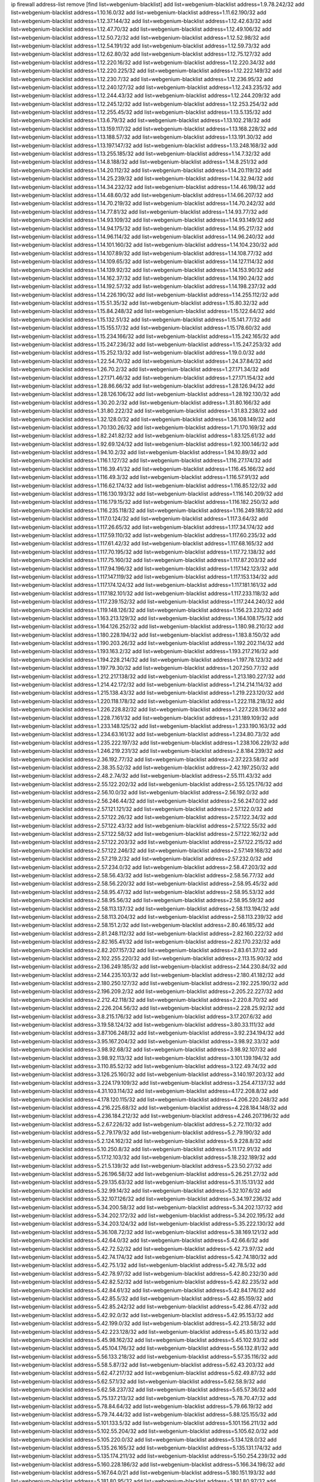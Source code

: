 ip firewall address-list
remove [find list=webgenium-blacklist]
add list=webgenium-blacklist address=1.9.78.242/32
add list=webgenium-blacklist address=1.10.16.0/32
add list=webgenium-blacklist address=1.11.62.190/32
add list=webgenium-blacklist address=1.12.37.144/32
add list=webgenium-blacklist address=1.12.42.63/32
add list=webgenium-blacklist address=1.12.47.70/32
add list=webgenium-blacklist address=1.12.49.106/32
add list=webgenium-blacklist address=1.12.50.72/32
add list=webgenium-blacklist address=1.12.52.98/32
add list=webgenium-blacklist address=1.12.54.191/32
add list=webgenium-blacklist address=1.12.59.73/32
add list=webgenium-blacklist address=1.12.62.80/32
add list=webgenium-blacklist address=1.12.75.127/32
add list=webgenium-blacklist address=1.12.220.16/32
add list=webgenium-blacklist address=1.12.220.34/32
add list=webgenium-blacklist address=1.12.220.225/32
add list=webgenium-blacklist address=1.12.222.149/32
add list=webgenium-blacklist address=1.12.230.7/32
add list=webgenium-blacklist address=1.12.236.95/32
add list=webgenium-blacklist address=1.12.240.127/32
add list=webgenium-blacklist address=1.12.243.235/32
add list=webgenium-blacklist address=1.12.244.43/32
add list=webgenium-blacklist address=1.12.244.209/32
add list=webgenium-blacklist address=1.12.245.12/32
add list=webgenium-blacklist address=1.12.253.254/32
add list=webgenium-blacklist address=1.12.255.45/32
add list=webgenium-blacklist address=1.13.5.135/32
add list=webgenium-blacklist address=1.13.6.79/32
add list=webgenium-blacklist address=1.13.102.218/32
add list=webgenium-blacklist address=1.13.159.117/32
add list=webgenium-blacklist address=1.13.168.228/32
add list=webgenium-blacklist address=1.13.188.57/32
add list=webgenium-blacklist address=1.13.191.30/32
add list=webgenium-blacklist address=1.13.197.147/32
add list=webgenium-blacklist address=1.13.248.168/32
add list=webgenium-blacklist address=1.13.255.185/32
add list=webgenium-blacklist address=1.14.7.32/32
add list=webgenium-blacklist address=1.14.8.188/32
add list=webgenium-blacklist address=1.14.8.251/32
add list=webgenium-blacklist address=1.14.20.112/32
add list=webgenium-blacklist address=1.14.20.119/32
add list=webgenium-blacklist address=1.14.25.239/32
add list=webgenium-blacklist address=1.14.32.94/32
add list=webgenium-blacklist address=1.14.34.232/32
add list=webgenium-blacklist address=1.14.46.198/32
add list=webgenium-blacklist address=1.14.48.60/32
add list=webgenium-blacklist address=1.14.66.207/32
add list=webgenium-blacklist address=1.14.70.219/32
add list=webgenium-blacklist address=1.14.70.242/32
add list=webgenium-blacklist address=1.14.77.81/32
add list=webgenium-blacklist address=1.14.93.77/32
add list=webgenium-blacklist address=1.14.93.109/32
add list=webgenium-blacklist address=1.14.93.149/32
add list=webgenium-blacklist address=1.14.94.175/32
add list=webgenium-blacklist address=1.14.95.217/32
add list=webgenium-blacklist address=1.14.96.114/32
add list=webgenium-blacklist address=1.14.96.240/32
add list=webgenium-blacklist address=1.14.101.160/32
add list=webgenium-blacklist address=1.14.104.230/32
add list=webgenium-blacklist address=1.14.107.89/32
add list=webgenium-blacklist address=1.14.108.77/32
add list=webgenium-blacklist address=1.14.109.65/32
add list=webgenium-blacklist address=1.14.127.114/32
add list=webgenium-blacklist address=1.14.139.92/32
add list=webgenium-blacklist address=1.14.153.90/32
add list=webgenium-blacklist address=1.14.162.37/32
add list=webgenium-blacklist address=1.14.190.24/32
add list=webgenium-blacklist address=1.14.192.57/32
add list=webgenium-blacklist address=1.14.198.237/32
add list=webgenium-blacklist address=1.14.226.190/32
add list=webgenium-blacklist address=1.14.255.112/32
add list=webgenium-blacklist address=1.15.51.35/32
add list=webgenium-blacklist address=1.15.80.32/32
add list=webgenium-blacklist address=1.15.84.248/32
add list=webgenium-blacklist address=1.15.122.64/32
add list=webgenium-blacklist address=1.15.132.51/32
add list=webgenium-blacklist address=1.15.141.77/32
add list=webgenium-blacklist address=1.15.155.17/32
add list=webgenium-blacklist address=1.15.178.60/32
add list=webgenium-blacklist address=1.15.234.166/32
add list=webgenium-blacklist address=1.15.242.165/32
add list=webgenium-blacklist address=1.15.247.236/32
add list=webgenium-blacklist address=1.15.247.253/32
add list=webgenium-blacklist address=1.15.252.13/32
add list=webgenium-blacklist address=1.19.0.0/32
add list=webgenium-blacklist address=1.22.54.70/32
add list=webgenium-blacklist address=1.24.37.84/32
add list=webgenium-blacklist address=1.26.70.2/32
add list=webgenium-blacklist address=1.27.171.34/32
add list=webgenium-blacklist address=1.27.171.46/32
add list=webgenium-blacklist address=1.27.171.154/32
add list=webgenium-blacklist address=1.28.86.66/32
add list=webgenium-blacklist address=1.28.126.94/32
add list=webgenium-blacklist address=1.28.126.106/32
add list=webgenium-blacklist address=1.28.192.130/32
add list=webgenium-blacklist address=1.30.20.2/32
add list=webgenium-blacklist address=1.31.80.166/32
add list=webgenium-blacklist address=1.31.80.222/32
add list=webgenium-blacklist address=1.31.83.238/32
add list=webgenium-blacklist address=1.32.128.0/32
add list=webgenium-blacklist address=1.36.108.149/32
add list=webgenium-blacklist address=1.70.130.26/32
add list=webgenium-blacklist address=1.71.170.169/32
add list=webgenium-blacklist address=1.82.241.82/32
add list=webgenium-blacklist address=1.83.125.61/32
add list=webgenium-blacklist address=1.92.69.124/32
add list=webgenium-blacklist address=1.92.100.146/32
add list=webgenium-blacklist address=1.94.10.2/32
add list=webgenium-blacklist address=1.94.10.89/32
add list=webgenium-blacklist address=1.116.1.127/32
add list=webgenium-blacklist address=1.116.27.174/32
add list=webgenium-blacklist address=1.116.39.41/32
add list=webgenium-blacklist address=1.116.45.166/32
add list=webgenium-blacklist address=1.116.49.3/32
add list=webgenium-blacklist address=1.116.57.91/32
add list=webgenium-blacklist address=1.116.62.174/32
add list=webgenium-blacklist address=1.116.85.122/32
add list=webgenium-blacklist address=1.116.130.193/32
add list=webgenium-blacklist address=1.116.140.209/32
add list=webgenium-blacklist address=1.116.179.15/32
add list=webgenium-blacklist address=1.116.182.250/32
add list=webgenium-blacklist address=1.116.235.118/32
add list=webgenium-blacklist address=1.116.249.188/32
add list=webgenium-blacklist address=1.117.0.124/32
add list=webgenium-blacklist address=1.117.3.64/32
add list=webgenium-blacklist address=1.117.26.65/32
add list=webgenium-blacklist address=1.117.34.174/32
add list=webgenium-blacklist address=1.117.59.110/32
add list=webgenium-blacklist address=1.117.60.235/32
add list=webgenium-blacklist address=1.117.61.42/32
add list=webgenium-blacklist address=1.117.68.165/32
add list=webgenium-blacklist address=1.117.70.195/32
add list=webgenium-blacklist address=1.117.72.138/32
add list=webgenium-blacklist address=1.117.75.160/32
add list=webgenium-blacklist address=1.117.87.203/32
add list=webgenium-blacklist address=1.117.94.196/32
add list=webgenium-blacklist address=1.117.142.123/32
add list=webgenium-blacklist address=1.117.147.119/32
add list=webgenium-blacklist address=1.117.153.134/32
add list=webgenium-blacklist address=1.117.174.124/32
add list=webgenium-blacklist address=1.117.181.161/32
add list=webgenium-blacklist address=1.117.182.101/32
add list=webgenium-blacklist address=1.117.233.118/32
add list=webgenium-blacklist address=1.117.239.152/32
add list=webgenium-blacklist address=1.117.244.240/32
add list=webgenium-blacklist address=1.119.148.126/32
add list=webgenium-blacklist address=1.156.23.232/32
add list=webgenium-blacklist address=1.163.213.129/32
add list=webgenium-blacklist address=1.164.108.175/32
add list=webgenium-blacklist address=1.164.126.252/32
add list=webgenium-blacklist address=1.180.98.210/32
add list=webgenium-blacklist address=1.180.228.194/32
add list=webgenium-blacklist address=1.183.8.150/32
add list=webgenium-blacklist address=1.190.203.26/32
add list=webgenium-blacklist address=1.192.202.114/32
add list=webgenium-blacklist address=1.193.163.2/32
add list=webgenium-blacklist address=1.193.217.216/32
add list=webgenium-blacklist address=1.194.228.214/32
add list=webgenium-blacklist address=1.197.78.123/32
add list=webgenium-blacklist address=1.197.79.30/32
add list=webgenium-blacklist address=1.207.250.77/32
add list=webgenium-blacklist address=1.212.217.138/32
add list=webgenium-blacklist address=1.213.180.227/32
add list=webgenium-blacklist address=1.214.42.172/32
add list=webgenium-blacklist address=1.214.214.114/32
add list=webgenium-blacklist address=1.215.138.43/32
add list=webgenium-blacklist address=1.219.223.120/32
add list=webgenium-blacklist address=1.220.118.178/32
add list=webgenium-blacklist address=1.222.118.218/32
add list=webgenium-blacklist address=1.226.228.82/32
add list=webgenium-blacklist address=1.227.228.136/32
add list=webgenium-blacklist address=1.228.7.161/32
add list=webgenium-blacklist address=1.231.189.109/32
add list=webgenium-blacklist address=1.233.148.125/32
add list=webgenium-blacklist address=1.233.190.163/32
add list=webgenium-blacklist address=1.234.63.161/32
add list=webgenium-blacklist address=1.234.80.73/32
add list=webgenium-blacklist address=1.235.222.197/32
add list=webgenium-blacklist address=1.238.106.229/32
add list=webgenium-blacklist address=1.246.219.231/32
add list=webgenium-blacklist address=2.8.184.239/32
add list=webgenium-blacklist address=2.36.192.77/32
add list=webgenium-blacklist address=2.37.223.58/32
add list=webgenium-blacklist address=2.38.35.52/32
add list=webgenium-blacklist address=2.42.197.250/32
add list=webgenium-blacklist address=2.48.2.74/32
add list=webgenium-blacklist address=2.55.111.43/32
add list=webgenium-blacklist address=2.55.122.202/32
add list=webgenium-blacklist address=2.55.125.176/32
add list=webgenium-blacklist address=2.56.10.0/32
add list=webgenium-blacklist address=2.56.192.0/32
add list=webgenium-blacklist address=2.56.246.44/32
add list=webgenium-blacklist address=2.56.247.0/32
add list=webgenium-blacklist address=2.57.121.121/32
add list=webgenium-blacklist address=2.57.122.0/32
add list=webgenium-blacklist address=2.57.122.26/32
add list=webgenium-blacklist address=2.57.122.34/32
add list=webgenium-blacklist address=2.57.122.43/32
add list=webgenium-blacklist address=2.57.122.55/32
add list=webgenium-blacklist address=2.57.122.58/32
add list=webgenium-blacklist address=2.57.122.162/32
add list=webgenium-blacklist address=2.57.122.203/32
add list=webgenium-blacklist address=2.57.122.215/32
add list=webgenium-blacklist address=2.57.122.246/32
add list=webgenium-blacklist address=2.57.149.168/32
add list=webgenium-blacklist address=2.57.219.2/32
add list=webgenium-blacklist address=2.57.232.0/32
add list=webgenium-blacklist address=2.57.234.0/32
add list=webgenium-blacklist address=2.58.47.203/32
add list=webgenium-blacklist address=2.58.56.43/32
add list=webgenium-blacklist address=2.58.56.77/32
add list=webgenium-blacklist address=2.58.56.220/32
add list=webgenium-blacklist address=2.58.95.45/32
add list=webgenium-blacklist address=2.58.95.47/32
add list=webgenium-blacklist address=2.58.95.53/32
add list=webgenium-blacklist address=2.58.95.56/32
add list=webgenium-blacklist address=2.58.95.59/32
add list=webgenium-blacklist address=2.58.113.137/32
add list=webgenium-blacklist address=2.58.113.194/32
add list=webgenium-blacklist address=2.58.113.204/32
add list=webgenium-blacklist address=2.58.113.239/32
add list=webgenium-blacklist address=2.58.151.2/32
add list=webgenium-blacklist address=2.80.46.185/32
add list=webgenium-blacklist address=2.81.248.112/32
add list=webgenium-blacklist address=2.82.160.222/32
add list=webgenium-blacklist address=2.82.165.41/32
add list=webgenium-blacklist address=2.82.170.232/32
add list=webgenium-blacklist address=2.82.207.157/32
add list=webgenium-blacklist address=2.83.61.37/32
add list=webgenium-blacklist address=2.102.255.220/32
add list=webgenium-blacklist address=2.113.15.90/32
add list=webgenium-blacklist address=2.136.249.185/32
add list=webgenium-blacklist address=2.144.230.84/32
add list=webgenium-blacklist address=2.144.235.103/32
add list=webgenium-blacklist address=2.180.41.182/32
add list=webgenium-blacklist address=2.180.250.127/32
add list=webgenium-blacklist address=2.192.225.190/32
add list=webgenium-blacklist address=2.196.209.2/32
add list=webgenium-blacklist address=2.205.22.227/32
add list=webgenium-blacklist address=2.212.42.118/32
add list=webgenium-blacklist address=2.220.8.70/32
add list=webgenium-blacklist address=2.226.204.56/32
add list=webgenium-blacklist address=2.228.25.92/32
add list=webgenium-blacklist address=3.8.215.176/32
add list=webgenium-blacklist address=3.17.207.6/32
add list=webgenium-blacklist address=3.19.58.124/32
add list=webgenium-blacklist address=3.80.33.111/32
add list=webgenium-blacklist address=3.87.106.248/32
add list=webgenium-blacklist address=3.92.234.194/32
add list=webgenium-blacklist address=3.95.167.204/32
add list=webgenium-blacklist address=3.98.92.33/32
add list=webgenium-blacklist address=3.98.92.68/32
add list=webgenium-blacklist address=3.98.92.107/32
add list=webgenium-blacklist address=3.98.92.113/32
add list=webgenium-blacklist address=3.101.139.194/32
add list=webgenium-blacklist address=3.110.85.52/32
add list=webgenium-blacklist address=3.122.49.74/32
add list=webgenium-blacklist address=3.126.25.160/32
add list=webgenium-blacklist address=3.140.197.203/32
add list=webgenium-blacklist address=3.224.179.109/32
add list=webgenium-blacklist address=3.254.47.137/32
add list=webgenium-blacklist address=4.31.103.114/32
add list=webgenium-blacklist address=4.172.208.8/32
add list=webgenium-blacklist address=4.178.120.115/32
add list=webgenium-blacklist address=4.206.220.248/32
add list=webgenium-blacklist address=4.216.225.68/32
add list=webgenium-blacklist address=4.228.184.148/32
add list=webgenium-blacklist address=4.236.184.212/32
add list=webgenium-blacklist address=4.246.207.196/32
add list=webgenium-blacklist address=5.2.67.226/32
add list=webgenium-blacklist address=5.2.72.110/32
add list=webgenium-blacklist address=5.2.79.179/32
add list=webgenium-blacklist address=5.2.79.190/32
add list=webgenium-blacklist address=5.2.124.162/32
add list=webgenium-blacklist address=5.9.228.8/32
add list=webgenium-blacklist address=5.10.250.8/32
add list=webgenium-blacklist address=5.11.172.91/32
add list=webgenium-blacklist address=5.17.12.103/32
add list=webgenium-blacklist address=5.18.232.189/32
add list=webgenium-blacklist address=5.21.5.139/32
add list=webgenium-blacklist address=5.23.50.27/32
add list=webgenium-blacklist address=5.26.196.58/32
add list=webgenium-blacklist address=5.26.251.27/32
add list=webgenium-blacklist address=5.29.135.63/32
add list=webgenium-blacklist address=5.31.15.131/32
add list=webgenium-blacklist address=5.32.99.14/32
add list=webgenium-blacklist address=5.32.107.6/32
add list=webgenium-blacklist address=5.32.107.126/32
add list=webgenium-blacklist address=5.34.197.236/32
add list=webgenium-blacklist address=5.34.200.58/32
add list=webgenium-blacklist address=5.34.202.137/32
add list=webgenium-blacklist address=5.34.202.172/32
add list=webgenium-blacklist address=5.34.202.195/32
add list=webgenium-blacklist address=5.34.203.124/32
add list=webgenium-blacklist address=5.35.222.130/32
add list=webgenium-blacklist address=5.36.108.72/32
add list=webgenium-blacklist address=5.38.169.121/32
add list=webgenium-blacklist address=5.42.64.0/32
add list=webgenium-blacklist address=5.42.66.6/32
add list=webgenium-blacklist address=5.42.72.52/32
add list=webgenium-blacklist address=5.42.73.97/32
add list=webgenium-blacklist address=5.42.74.174/32
add list=webgenium-blacklist address=5.42.74.180/32
add list=webgenium-blacklist address=5.42.75.1/32
add list=webgenium-blacklist address=5.42.78.5/32
add list=webgenium-blacklist address=5.42.78.97/32
add list=webgenium-blacklist address=5.42.80.232/30
add list=webgenium-blacklist address=5.42.82.52/32
add list=webgenium-blacklist address=5.42.82.235/32
add list=webgenium-blacklist address=5.42.84.61/32
add list=webgenium-blacklist address=5.42.84.176/32
add list=webgenium-blacklist address=5.42.85.5/32
add list=webgenium-blacklist address=5.42.85.159/32
add list=webgenium-blacklist address=5.42.85.242/32
add list=webgenium-blacklist address=5.42.86.47/32
add list=webgenium-blacklist address=5.42.92.0/32
add list=webgenium-blacklist address=5.42.95.153/32
add list=webgenium-blacklist address=5.42.199.0/32
add list=webgenium-blacklist address=5.42.213.58/32
add list=webgenium-blacklist address=5.42.223.128/32
add list=webgenium-blacklist address=5.45.80.13/32
add list=webgenium-blacklist address=5.45.98.162/32
add list=webgenium-blacklist address=5.45.102.93/32
add list=webgenium-blacklist address=5.45.104.176/32
add list=webgenium-blacklist address=5.56.132.81/32
add list=webgenium-blacklist address=5.56.133.218/32
add list=webgenium-blacklist address=5.57.35.116/32
add list=webgenium-blacklist address=5.58.5.87/32
add list=webgenium-blacklist address=5.62.43.203/32
add list=webgenium-blacklist address=5.62.47.217/32
add list=webgenium-blacklist address=5.62.49.87/32
add list=webgenium-blacklist address=5.62.57.1/32
add list=webgenium-blacklist address=5.62.58.9/32
add list=webgenium-blacklist address=5.62.58.237/32
add list=webgenium-blacklist address=5.65.57.36/32
add list=webgenium-blacklist address=5.75.137.213/32
add list=webgenium-blacklist address=5.78.70.47/32
add list=webgenium-blacklist address=5.78.84.64/32
add list=webgenium-blacklist address=5.79.66.19/32
add list=webgenium-blacklist address=5.79.74.44/32
add list=webgenium-blacklist address=5.88.125.155/32
add list=webgenium-blacklist address=5.101.133.5/32
add list=webgenium-blacklist address=5.101.156.211/32
add list=webgenium-blacklist address=5.102.55.204/32
add list=webgenium-blacklist address=5.105.62.0/32
add list=webgenium-blacklist address=5.105.220.0/32
add list=webgenium-blacklist address=5.134.128.0/32
add list=webgenium-blacklist address=5.135.26.165/32
add list=webgenium-blacklist address=5.135.131.174/32
add list=webgenium-blacklist address=5.135.174.211/32
add list=webgenium-blacklist address=5.150.254.239/32
add list=webgenium-blacklist address=5.160.228.186/32
add list=webgenium-blacklist address=5.166.34.198/32
add list=webgenium-blacklist address=5.167.64.0/21
add list=webgenium-blacklist address=5.180.151.193/32
add list=webgenium-blacklist address=5.181.80.95/32
add list=webgenium-blacklist address=5.181.80.97/32
add list=webgenium-blacklist address=5.181.80.107/32
add list=webgenium-blacklist address=5.181.80.139/32
add list=webgenium-blacklist address=5.181.135.62/32
add list=webgenium-blacklist address=5.182.25.156/32
add list=webgenium-blacklist address=5.182.26.170/32
add list=webgenium-blacklist address=5.182.26.186/32
add list=webgenium-blacklist address=5.182.32.165/32
add list=webgenium-blacklist address=5.182.83.231/32
add list=webgenium-blacklist address=5.182.86.212/32
add list=webgenium-blacklist address=5.182.210.0/32
add list=webgenium-blacklist address=5.182.211.0/32
add list=webgenium-blacklist address=5.182.226.207/32
add list=webgenium-blacklist address=5.183.60.0/32
add list=webgenium-blacklist address=5.188.10.0/32
add list=webgenium-blacklist address=5.188.11.0/32
add list=webgenium-blacklist address=5.188.62.21/32
add list=webgenium-blacklist address=5.188.62.26/32
add list=webgenium-blacklist address=5.188.62.76/32
add list=webgenium-blacklist address=5.188.62.174/32
add list=webgenium-blacklist address=5.188.210.38/32
add list=webgenium-blacklist address=5.188.210.80/32
add list=webgenium-blacklist address=5.188.210.84/32
add list=webgenium-blacklist address=5.188.210.91/32
add list=webgenium-blacklist address=5.188.210.227/32
add list=webgenium-blacklist address=5.188.236.0/32
add list=webgenium-blacklist address=5.189.148.15/32
add list=webgenium-blacklist address=5.189.153.183/32
add list=webgenium-blacklist address=5.189.156.180/32
add list=webgenium-blacklist address=5.189.159.18/32
add list=webgenium-blacklist address=5.189.175.119/32
add list=webgenium-blacklist address=5.195.226.17/32
add list=webgenium-blacklist address=5.196.8.113/32
add list=webgenium-blacklist address=5.196.27.126/32
add list=webgenium-blacklist address=5.196.95.34/32
add list=webgenium-blacklist address=5.196.141.185/32
add list=webgenium-blacklist address=5.200.70.148/32
add list=webgenium-blacklist address=5.201.178.229/32
add list=webgenium-blacklist address=5.202.101.3/32
add list=webgenium-blacklist address=5.202.248.46/32
add list=webgenium-blacklist address=5.228.249.154/32
add list=webgenium-blacklist address=5.234.237.203/32
add list=webgenium-blacklist address=5.237.244.153/32
add list=webgenium-blacklist address=5.249.161.175/32
add list=webgenium-blacklist address=5.252.118.227/32
add list=webgenium-blacklist address=5.253.27.240/32
add list=webgenium-blacklist address=5.253.244.171/32
add list=webgenium-blacklist address=5.254.47.29/32
add list=webgenium-blacklist address=5.254.79.188/32
add list=webgenium-blacklist address=5.254.197.218/32
add list=webgenium-blacklist address=5.254.203.32/32
add list=webgenium-blacklist address=5.255.97.221/32
add list=webgenium-blacklist address=5.255.98.23/32
add list=webgenium-blacklist address=5.255.98.151/32
add list=webgenium-blacklist address=5.255.98.198/32
add list=webgenium-blacklist address=5.255.98.231/32
add list=webgenium-blacklist address=5.255.99.5/32
add list=webgenium-blacklist address=5.255.99.108/32
add list=webgenium-blacklist address=5.255.99.124/32
add list=webgenium-blacklist address=5.255.99.147/32
add list=webgenium-blacklist address=5.255.100.26/32
add list=webgenium-blacklist address=5.255.100.126/32
add list=webgenium-blacklist address=5.255.100.219/32
add list=webgenium-blacklist address=5.255.101.10/32
add list=webgenium-blacklist address=5.255.101.131/32
add list=webgenium-blacklist address=5.255.103.190/32
add list=webgenium-blacklist address=5.255.103.235/32
add list=webgenium-blacklist address=5.255.104.202/32
add list=webgenium-blacklist address=5.255.106.9/32
add list=webgenium-blacklist address=5.255.111.64/32
add list=webgenium-blacklist address=5.255.113.26/32
add list=webgenium-blacklist address=5.255.115.42/32
add list=webgenium-blacklist address=5.255.115.58/32
add list=webgenium-blacklist address=5.255.116.114/32
add list=webgenium-blacklist address=5.255.117.104/32
add list=webgenium-blacklist address=5.255.118.104/32
add list=webgenium-blacklist address=5.255.118.244/32
add list=webgenium-blacklist address=5.255.124.150/32
add list=webgenium-blacklist address=5.255.125.117/32
add list=webgenium-blacklist address=5.255.125.196/32
add list=webgenium-blacklist address=5.255.127.222/32
add list=webgenium-blacklist address=8.129.11.26/32
add list=webgenium-blacklist address=8.129.216.163/32
add list=webgenium-blacklist address=8.130.41.21/32
add list=webgenium-blacklist address=8.130.94.43/32
add list=webgenium-blacklist address=8.130.121.18/32
add list=webgenium-blacklist address=8.130.167.102/32
add list=webgenium-blacklist address=8.131.70.17/32
add list=webgenium-blacklist address=8.137.13.117/32
add list=webgenium-blacklist address=8.137.14.56/32
add list=webgenium-blacklist address=8.138.56.23/32
add list=webgenium-blacklist address=8.140.52.219/32
add list=webgenium-blacklist address=8.140.155.39/32
add list=webgenium-blacklist address=8.140.197.31/32
add list=webgenium-blacklist address=8.208.21.94/32
add list=webgenium-blacklist address=8.208.94.45/32
add list=webgenium-blacklist address=8.209.69.246/32
add list=webgenium-blacklist address=8.209.75.47/32
add list=webgenium-blacklist address=8.209.83.86/32
add list=webgenium-blacklist address=8.210.23.199/32
add list=webgenium-blacklist address=8.210.67.251/32
add list=webgenium-blacklist address=8.210.135.185/32
add list=webgenium-blacklist address=8.210.174.140/32
add list=webgenium-blacklist address=8.210.225.114/32
add list=webgenium-blacklist address=8.212.181.156/32
add list=webgenium-blacklist address=8.213.21.206/32
add list=webgenium-blacklist address=8.213.33.190/32
add list=webgenium-blacklist address=8.215.45.250/32
add list=webgenium-blacklist address=8.217.193.205/32
add list=webgenium-blacklist address=8.217.213.223/32
add list=webgenium-blacklist address=8.218.33.208/32
add list=webgenium-blacklist address=8.218.50.54/32
add list=webgenium-blacklist address=8.218.55.214/32
add list=webgenium-blacklist address=8.218.75.158/32
add list=webgenium-blacklist address=8.218.76.25/32
add list=webgenium-blacklist address=8.218.89.123/32
add list=webgenium-blacklist address=8.218.92.25/32
add list=webgenium-blacklist address=8.218.115.35/32
add list=webgenium-blacklist address=8.218.115.242/32
add list=webgenium-blacklist address=8.218.201.37/32
add list=webgenium-blacklist address=8.218.212.177/32
add list=webgenium-blacklist address=8.219.8.101/32
add list=webgenium-blacklist address=8.219.40.63/32
add list=webgenium-blacklist address=8.219.51.183/32
add list=webgenium-blacklist address=8.219.52.90/32
add list=webgenium-blacklist address=8.219.54.193/32
add list=webgenium-blacklist address=8.219.64.126/32
add list=webgenium-blacklist address=8.219.88.90/32
add list=webgenium-blacklist address=8.219.113.255/32
add list=webgenium-blacklist address=8.219.144.227/32
add list=webgenium-blacklist address=8.219.152.205/32
add list=webgenium-blacklist address=8.219.165.70/32
add list=webgenium-blacklist address=8.219.199.104/32
add list=webgenium-blacklist address=8.219.222.58/32
add list=webgenium-blacklist address=8.219.250.17/32
add list=webgenium-blacklist address=8.219.250.43/32
add list=webgenium-blacklist address=8.219.252.162/32
add list=webgenium-blacklist address=8.222.129.12/32
add list=webgenium-blacklist address=8.222.135.147/32
add list=webgenium-blacklist address=8.222.141.152/32
add list=webgenium-blacklist address=8.222.143.129/32
add list=webgenium-blacklist address=8.222.150.13/32
add list=webgenium-blacklist address=8.222.157.211/32
add list=webgenium-blacklist address=8.222.165.93/32
add list=webgenium-blacklist address=8.222.171.154/32
add list=webgenium-blacklist address=8.222.188.145/32
add list=webgenium-blacklist address=8.222.188.191/32
add list=webgenium-blacklist address=8.222.199.235/32
add list=webgenium-blacklist address=8.222.200.108/32
add list=webgenium-blacklist address=8.242.175.222/32
add list=webgenium-blacklist address=12.21.5.10/32
add list=webgenium-blacklist address=12.36.54.51/32
add list=webgenium-blacklist address=12.156.67.18/32
add list=webgenium-blacklist address=12.202.156.236/32
add list=webgenium-blacklist address=12.207.244.211/32
add list=webgenium-blacklist address=12.232.158.130/32
add list=webgenium-blacklist address=13.40.67.34/32
add list=webgenium-blacklist address=13.57.211.156/32
add list=webgenium-blacklist address=13.70.39.68/32
add list=webgenium-blacklist address=13.74.46.65/32
add list=webgenium-blacklist address=13.74.217.118/32
add list=webgenium-blacklist address=13.76.34.167/32
add list=webgenium-blacklist address=13.76.162.49/32
add list=webgenium-blacklist address=13.77.146.18/32
add list=webgenium-blacklist address=13.80.7.122/32
add list=webgenium-blacklist address=13.82.145.67/32
add list=webgenium-blacklist address=13.126.200.170/32
add list=webgenium-blacklist address=13.126.223.81/32
add list=webgenium-blacklist address=13.201.95.138/32
add list=webgenium-blacklist address=13.233.121.27/32
add list=webgenium-blacklist address=14.0.136.128/32
add list=webgenium-blacklist address=14.5.175.163/32
add list=webgenium-blacklist address=14.17.96.6/32
add list=webgenium-blacklist address=14.18.40.91/32
add list=webgenium-blacklist address=14.18.80.54/32
add list=webgenium-blacklist address=14.18.90.195/32
add list=webgenium-blacklist address=14.18.92.211/32
add list=webgenium-blacklist address=14.18.101.30/32
add list=webgenium-blacklist address=14.18.106.132/32
add list=webgenium-blacklist address=14.18.107.7/32
add list=webgenium-blacklist address=14.18.107.19/32
add list=webgenium-blacklist address=14.18.110.73/32
add list=webgenium-blacklist address=14.18.113.233/32
add list=webgenium-blacklist address=14.18.119.55/32
add list=webgenium-blacklist address=14.18.120.74/32
add list=webgenium-blacklist address=14.21.30.182/32
add list=webgenium-blacklist address=14.23.44.10/32
add list=webgenium-blacklist address=14.23.77.27/32
add list=webgenium-blacklist address=14.29.99.183/32
add list=webgenium-blacklist address=14.29.175.202/32
add list=webgenium-blacklist address=14.29.180.161/32
add list=webgenium-blacklist address=14.29.198.130/32
add list=webgenium-blacklist address=14.29.200.186/32
add list=webgenium-blacklist address=14.29.212.189/32
add list=webgenium-blacklist address=14.29.214.89/32
add list=webgenium-blacklist address=14.29.238.151/32
add list=webgenium-blacklist address=14.29.240.154/32
add list=webgenium-blacklist address=14.32.76.144/32
add list=webgenium-blacklist address=14.32.252.242/32
add list=webgenium-blacklist address=14.33.29.66/32
add list=webgenium-blacklist address=14.33.68.177/32
add list=webgenium-blacklist address=14.33.96.3/32
add list=webgenium-blacklist address=14.33.199.160/32
add list=webgenium-blacklist address=14.34.42.234/32
add list=webgenium-blacklist address=14.34.115.128/32
add list=webgenium-blacklist address=14.35.11.106/32
add list=webgenium-blacklist address=14.36.120.138/32
add list=webgenium-blacklist address=14.37.12.17/32
add list=webgenium-blacklist address=14.37.124.228/32
add list=webgenium-blacklist address=14.39.23.47/32
add list=webgenium-blacklist address=14.39.43.235/32
add list=webgenium-blacklist address=14.41.43.78/32
add list=webgenium-blacklist address=14.43.128.6/32
add list=webgenium-blacklist address=14.43.160.84/32
add list=webgenium-blacklist address=14.43.231.49/32
add list=webgenium-blacklist address=14.45.21.50/32
add list=webgenium-blacklist address=14.45.73.123/32
add list=webgenium-blacklist address=14.45.205.215/32
add list=webgenium-blacklist address=14.46.116.243/32
add list=webgenium-blacklist address=14.46.122.189/32
add list=webgenium-blacklist address=14.48.52.161/32
add list=webgenium-blacklist address=14.48.88.170/32
add list=webgenium-blacklist address=14.48.124.183/32
add list=webgenium-blacklist address=14.49.91.130/32
add list=webgenium-blacklist address=14.50.143.227/32
add list=webgenium-blacklist address=14.51.236.218/32
add list=webgenium-blacklist address=14.53.44.5/32
add list=webgenium-blacklist address=14.53.134.163/32
add list=webgenium-blacklist address=14.54.22.11/32
add list=webgenium-blacklist address=14.55.45.202/32
add list=webgenium-blacklist address=14.56.64.9/32
add list=webgenium-blacklist address=14.63.53.251/32
add list=webgenium-blacklist address=14.63.62.165/32
add list=webgenium-blacklist address=14.63.160.25/32
add list=webgenium-blacklist address=14.63.160.31/32
add list=webgenium-blacklist address=14.63.162.98/32
add list=webgenium-blacklist address=14.63.196.175/32
add list=webgenium-blacklist address=14.63.214.22/32
add list=webgenium-blacklist address=14.63.216.89/32
add list=webgenium-blacklist address=14.63.217.28/32
add list=webgenium-blacklist address=14.63.221.137/32
add list=webgenium-blacklist address=14.63.224.17/32
add list=webgenium-blacklist address=14.85.88.26/32
add list=webgenium-blacklist address=14.98.215.146/32
add list=webgenium-blacklist address=14.99.254.18/32
add list=webgenium-blacklist address=14.102.74.99/32
add list=webgenium-blacklist address=14.103.25.183/32
add list=webgenium-blacklist address=14.103.35.132/32
add list=webgenium-blacklist address=14.103.35.243/32
add list=webgenium-blacklist address=14.103.36.11/32
add list=webgenium-blacklist address=14.103.38.102/31
add list=webgenium-blacklist address=14.103.38.105/32
add list=webgenium-blacklist address=14.103.38.107/32
add list=webgenium-blacklist address=14.103.38.109/32
add list=webgenium-blacklist address=14.103.39.27/32
add list=webgenium-blacklist address=14.103.39.208/32
add list=webgenium-blacklist address=14.103.40.161/32
add list=webgenium-blacklist address=14.103.41.204/32
add list=webgenium-blacklist address=14.103.42.187/32
add list=webgenium-blacklist address=14.103.45.112/32
add list=webgenium-blacklist address=14.103.45.114/32
add list=webgenium-blacklist address=14.103.45.117/32
add list=webgenium-blacklist address=14.103.46.69/32
add list=webgenium-blacklist address=14.103.47.110/32
add list=webgenium-blacklist address=14.103.47.114/32
add list=webgenium-blacklist address=14.108.214.155/32
add list=webgenium-blacklist address=14.116.146.20/32
add list=webgenium-blacklist address=14.116.147.127/32
add list=webgenium-blacklist address=14.116.149.52/32
add list=webgenium-blacklist address=14.116.187.37/32
add list=webgenium-blacklist address=14.116.189.74/32
add list=webgenium-blacklist address=14.116.190.92/32
add list=webgenium-blacklist address=14.116.200.5/32
add list=webgenium-blacklist address=14.116.211.167/32
add list=webgenium-blacklist address=14.116.217.241/32
add list=webgenium-blacklist address=14.116.251.29/32
add list=webgenium-blacklist address=14.116.255.29/32
add list=webgenium-blacklist address=14.139.238.59/32
add list=webgenium-blacklist address=14.139.242.36/32
add list=webgenium-blacklist address=14.143.255.43/32
add list=webgenium-blacklist address=14.153.86.127/32
add list=webgenium-blacklist address=14.153.219.166/32
add list=webgenium-blacklist address=14.155.63.54/32
add list=webgenium-blacklist address=14.155.241.103/32
add list=webgenium-blacklist address=14.155.242.128/32
add list=webgenium-blacklist address=14.160.70.178/32
add list=webgenium-blacklist address=14.161.8.62/32
add list=webgenium-blacklist address=14.161.25.139/32
add list=webgenium-blacklist address=14.161.27.163/32
add list=webgenium-blacklist address=14.167.155.104/32
add list=webgenium-blacklist address=14.170.154.13/32
add list=webgenium-blacklist address=14.177.239.168/32
add list=webgenium-blacklist address=14.180.143.151/32
add list=webgenium-blacklist address=14.184.215.65/32
add list=webgenium-blacklist address=14.191.35.155/32
add list=webgenium-blacklist address=14.191.186.41/32
add list=webgenium-blacklist address=14.200.102.6/32
add list=webgenium-blacklist address=14.204.167.168/32
add list=webgenium-blacklist address=14.215.46.149/32
add list=webgenium-blacklist address=14.215.51.70/32
add list=webgenium-blacklist address=14.215.234.246/32
add list=webgenium-blacklist address=14.225.5.148/32
add list=webgenium-blacklist address=14.225.19.18/32
add list=webgenium-blacklist address=14.225.74.30/32
add list=webgenium-blacklist address=14.225.192.36/32
add list=webgenium-blacklist address=14.225.192.50/32
add list=webgenium-blacklist address=14.225.192.178/32
add list=webgenium-blacklist address=14.225.205.4/32
add list=webgenium-blacklist address=14.225.209.117/32
add list=webgenium-blacklist address=14.225.211.34/32
add list=webgenium-blacklist address=14.225.245.34/32
add list=webgenium-blacklist address=14.225.255.60/32
add list=webgenium-blacklist address=14.225.255.139/32
add list=webgenium-blacklist address=14.225.255.177/32
add list=webgenium-blacklist address=14.225.255.208/32
add list=webgenium-blacklist address=14.225.255.237/32
add list=webgenium-blacklist address=14.232.210.24/32
add list=webgenium-blacklist address=14.235.209.224/32
add list=webgenium-blacklist address=14.238.7.210/32
add list=webgenium-blacklist address=14.241.47.110/32
add list=webgenium-blacklist address=14.241.47.170/32
add list=webgenium-blacklist address=14.241.62.73/32
add list=webgenium-blacklist address=14.241.71.147/32
add list=webgenium-blacklist address=14.241.71.187/32
add list=webgenium-blacklist address=14.241.86.45/32
add list=webgenium-blacklist address=14.241.187.124/32
add list=webgenium-blacklist address=14.241.196.197/32
add list=webgenium-blacklist address=14.241.230.200/32
add list=webgenium-blacklist address=14.241.230.254/32
add list=webgenium-blacklist address=14.248.82.228/32
add list=webgenium-blacklist address=15.204.8.239/32
add list=webgenium-blacklist address=15.204.22.166/32
add list=webgenium-blacklist address=15.204.49.251/32
add list=webgenium-blacklist address=15.204.128.26/32
add list=webgenium-blacklist address=15.204.132.100/31
add list=webgenium-blacklist address=15.204.136.222/32
add list=webgenium-blacklist address=15.204.163.86/32
add list=webgenium-blacklist address=15.204.173.120/32
add list=webgenium-blacklist address=15.204.207.244/32
add list=webgenium-blacklist address=15.204.216.130/32
add list=webgenium-blacklist address=15.204.217.142/32
add list=webgenium-blacklist address=15.204.244.108/32
add list=webgenium-blacklist address=15.235.2.75/32
add list=webgenium-blacklist address=15.235.12.172/32
add list=webgenium-blacklist address=15.235.162.5/32
add list=webgenium-blacklist address=15.235.166.169/32
add list=webgenium-blacklist address=15.235.182.106/32
add list=webgenium-blacklist address=15.235.196.18/32
add list=webgenium-blacklist address=15.235.212.111/32
add list=webgenium-blacklist address=16.171.200.192/32
add list=webgenium-blacklist address=18.132.38.97/32
add list=webgenium-blacklist address=18.139.6.69/32
add list=webgenium-blacklist address=18.140.184.0/32
add list=webgenium-blacklist address=18.157.105.182/32
add list=webgenium-blacklist address=18.157.131.187/32
add list=webgenium-blacklist address=18.157.165.38/32
add list=webgenium-blacklist address=18.170.225.152/32
add list=webgenium-blacklist address=18.181.228.153/32
add list=webgenium-blacklist address=18.183.140.75/32
add list=webgenium-blacklist address=18.237.185.212/32
add list=webgenium-blacklist address=20.10.133.29/32
add list=webgenium-blacklist address=20.24.112.87/32
add list=webgenium-blacklist address=20.25.65.86/32
add list=webgenium-blacklist address=20.26.0.239/32
add list=webgenium-blacklist address=20.36.130.230/32
add list=webgenium-blacklist address=20.40.73.192/32
add list=webgenium-blacklist address=20.43.191.160/32
add list=webgenium-blacklist address=20.55.29.239/32
add list=webgenium-blacklist address=20.56.89.164/32
add list=webgenium-blacklist address=20.71.215.181/32
add list=webgenium-blacklist address=20.79.223.134/32
add list=webgenium-blacklist address=20.86.27.86/32
add list=webgenium-blacklist address=20.87.21.241/32
add list=webgenium-blacklist address=20.89.99.31/32
add list=webgenium-blacklist address=20.98.129.227/32
add list=webgenium-blacklist address=20.107.71.89/32
add list=webgenium-blacklist address=20.111.33.49/32
add list=webgenium-blacklist address=20.111.45.173/32
add list=webgenium-blacklist address=20.112.206.19/32
add list=webgenium-blacklist address=20.127.14.69/32
add list=webgenium-blacklist address=20.127.55.32/32
add list=webgenium-blacklist address=20.127.224.153/32
add list=webgenium-blacklist address=20.141.43.88/32
add list=webgenium-blacklist address=20.141.64.165/32
add list=webgenium-blacklist address=20.141.91.7/32
add list=webgenium-blacklist address=20.141.110.74/32
add list=webgenium-blacklist address=20.141.174.209/32
add list=webgenium-blacklist address=20.158.32.73/32
add list=webgenium-blacklist address=20.163.10.127/32
add list=webgenium-blacklist address=20.169.248.82/32
add list=webgenium-blacklist address=20.194.60.135/32
add list=webgenium-blacklist address=20.199.109.119/32
add list=webgenium-blacklist address=20.204.98.63/32
add list=webgenium-blacklist address=20.204.165.90/32
add list=webgenium-blacklist address=20.204.176.189/32
add list=webgenium-blacklist address=20.205.96.32/32
add list=webgenium-blacklist address=20.205.110.167/32
add list=webgenium-blacklist address=20.212.9.216/32
add list=webgenium-blacklist address=20.215.232.182/32
add list=webgenium-blacklist address=20.218.109.237/32
add list=webgenium-blacklist address=20.219.187.238/32
add list=webgenium-blacklist address=20.224.105.146/32
add list=webgenium-blacklist address=20.225.126.147/32
add list=webgenium-blacklist address=20.226.9.78/32
add list=webgenium-blacklist address=20.226.42.141/32
add list=webgenium-blacklist address=20.232.18.198/32
add list=webgenium-blacklist address=20.235.118.247/32
add list=webgenium-blacklist address=20.238.76.223/32
add list=webgenium-blacklist address=20.239.159.81/32
add list=webgenium-blacklist address=20.241.228.180/32
add list=webgenium-blacklist address=20.244.134.31/32
add list=webgenium-blacklist address=20.244.178.58/32
add list=webgenium-blacklist address=20.245.60.160/32
add list=webgenium-blacklist address=20.253.190.200/32
add list=webgenium-blacklist address=23.19.244.109/32
add list=webgenium-blacklist address=23.26.121.157/32
add list=webgenium-blacklist address=23.26.121.209/32
add list=webgenium-blacklist address=23.26.147.48/32
add list=webgenium-blacklist address=23.26.147.226/32
add list=webgenium-blacklist address=23.26.220.6/32
add list=webgenium-blacklist address=23.26.220.16/32
add list=webgenium-blacklist address=23.26.220.23/32
add list=webgenium-blacklist address=23.26.220.29/32
add list=webgenium-blacklist address=23.26.220.31/32
add list=webgenium-blacklist address=23.56.3.187/32
add list=webgenium-blacklist address=23.88.114.81/32
add list=webgenium-blacklist address=23.90.165.44/32
add list=webgenium-blacklist address=23.92.18.244/32
add list=webgenium-blacklist address=23.92.27.167/32
add list=webgenium-blacklist address=23.94.13.246/32
add list=webgenium-blacklist address=23.94.36.142/32
add list=webgenium-blacklist address=23.94.43.19/32
add list=webgenium-blacklist address=23.94.83.12/32
add list=webgenium-blacklist address=23.94.85.167/32
add list=webgenium-blacklist address=23.94.200.220/32
add list=webgenium-blacklist address=23.94.211.25/32
add list=webgenium-blacklist address=23.94.218.57/32
add list=webgenium-blacklist address=23.94.218.146/32
add list=webgenium-blacklist address=23.95.14.155/32
add list=webgenium-blacklist address=23.95.20.185/32
add list=webgenium-blacklist address=23.95.96.205/32
add list=webgenium-blacklist address=23.95.166.252/32
add list=webgenium-blacklist address=23.95.197.209/32
add list=webgenium-blacklist address=23.96.17.95/32
add list=webgenium-blacklist address=23.99.201.14/32
add list=webgenium-blacklist address=23.105.192.215/32
add list=webgenium-blacklist address=23.105.218.220/32
add list=webgenium-blacklist address=23.105.221.145/32
add list=webgenium-blacklist address=23.111.75.186/32
add list=webgenium-blacklist address=23.129.64.130/31
add list=webgenium-blacklist address=23.129.64.132/30
add list=webgenium-blacklist address=23.129.64.136/29
add list=webgenium-blacklist address=23.129.64.144/30
add list=webgenium-blacklist address=23.129.64.148/31
add list=webgenium-blacklist address=23.129.64.210/31
add list=webgenium-blacklist address=23.129.64.212/30
add list=webgenium-blacklist address=23.129.64.216/29
add list=webgenium-blacklist address=23.129.64.224/30
add list=webgenium-blacklist address=23.129.64.228/31
add list=webgenium-blacklist address=23.129.252.0/32
add list=webgenium-blacklist address=23.137.58.99/32
add list=webgenium-blacklist address=23.137.58.124/32
add list=webgenium-blacklist address=23.137.248.100/32
add list=webgenium-blacklist address=23.137.248.139/32
add list=webgenium-blacklist address=23.137.249.8/32
add list=webgenium-blacklist address=23.137.249.143/32
add list=webgenium-blacklist address=23.137.249.150/32
add list=webgenium-blacklist address=23.137.249.185/32
add list=webgenium-blacklist address=23.137.249.227/32
add list=webgenium-blacklist address=23.137.249.240/32
add list=webgenium-blacklist address=23.137.250.34/32
add list=webgenium-blacklist address=23.137.251.61/32
add list=webgenium-blacklist address=23.146.243.91/32
add list=webgenium-blacklist address=23.152.24.77/32
add list=webgenium-blacklist address=23.153.248.33/32
add list=webgenium-blacklist address=23.153.248.34/32
add list=webgenium-blacklist address=23.154.136.78/32
add list=webgenium-blacklist address=23.154.177.2/31
add list=webgenium-blacklist address=23.154.177.4/30
add list=webgenium-blacklist address=23.154.177.8/29
add list=webgenium-blacklist address=23.154.177.16/29
add list=webgenium-blacklist address=23.154.177.24/31
add list=webgenium-blacklist address=23.158.200.68/32
add list=webgenium-blacklist address=23.184.48.101/32
add list=webgenium-blacklist address=23.184.48.127/32
add list=webgenium-blacklist address=23.184.48.128/32
add list=webgenium-blacklist address=23.184.48.231/32
add list=webgenium-blacklist address=23.224.95.151/32
add list=webgenium-blacklist address=23.224.102.51/32
add list=webgenium-blacklist address=23.224.109.24/32
add list=webgenium-blacklist address=23.224.132.124/32
add list=webgenium-blacklist address=23.224.171.166/32
add list=webgenium-blacklist address=23.224.189.180/32
add list=webgenium-blacklist address=23.234.237.150/32
add list=webgenium-blacklist address=23.236.55.157/32
add list=webgenium-blacklist address=23.239.13.175/32
add list=webgenium-blacklist address=23.247.14.216/32
add list=webgenium-blacklist address=23.251.37.254/32
add list=webgenium-blacklist address=23.254.217.93/32
add list=webgenium-blacklist address=23.254.250.69/32
add list=webgenium-blacklist address=24.69.190.84/32
add list=webgenium-blacklist address=24.84.212.161/32
add list=webgenium-blacklist address=24.92.177.65/32
add list=webgenium-blacklist address=24.97.253.246/32
add list=webgenium-blacklist address=24.109.97.46/32
add list=webgenium-blacklist address=24.109.97.50/32
add list=webgenium-blacklist address=24.120.108.5/32
add list=webgenium-blacklist address=24.121.52.118/32
add list=webgenium-blacklist address=24.128.118.105/32
add list=webgenium-blacklist address=24.137.16.0/32
add list=webgenium-blacklist address=24.140.207.63/32
add list=webgenium-blacklist address=24.141.240.32/32
add list=webgenium-blacklist address=24.144.80.120/32
add list=webgenium-blacklist address=24.144.80.196/32
add list=webgenium-blacklist address=24.144.84.45/32
add list=webgenium-blacklist address=24.144.84.83/32
add list=webgenium-blacklist address=24.144.84.110/32
add list=webgenium-blacklist address=24.144.87.16/32
add list=webgenium-blacklist address=24.144.87.37/32
add list=webgenium-blacklist address=24.144.88.111/32
add list=webgenium-blacklist address=24.144.92.154/32
add list=webgenium-blacklist address=24.144.95.152/32
add list=webgenium-blacklist address=24.144.100.228/32
add list=webgenium-blacklist address=24.170.208.0/32
add list=webgenium-blacklist address=24.178.8.238/32
add list=webgenium-blacklist address=24.185.158.127/32
add list=webgenium-blacklist address=24.191.80.183/32
add list=webgenium-blacklist address=24.199.92.123/32
add list=webgenium-blacklist address=24.199.106.99/32
add list=webgenium-blacklist address=24.199.106.157/32
add list=webgenium-blacklist address=24.199.106.193/32
add list=webgenium-blacklist address=24.199.110.10/32
add list=webgenium-blacklist address=24.199.110.179/32
add list=webgenium-blacklist address=24.199.113.180/32
add list=webgenium-blacklist address=24.199.113.187/32
add list=webgenium-blacklist address=24.199.115.168/32
add list=webgenium-blacklist address=24.199.117.58/32
add list=webgenium-blacklist address=24.199.117.134/32
add list=webgenium-blacklist address=24.199.124.105/32
add list=webgenium-blacklist address=24.233.0.0/32
add list=webgenium-blacklist address=24.236.0.0/32
add list=webgenium-blacklist address=24.248.175.197/32
add list=webgenium-blacklist address=24.254.30.252/32
add list=webgenium-blacklist address=27.0.15.119/32
add list=webgenium-blacklist address=27.0.61.49/32
add list=webgenium-blacklist address=27.26.96.161/32
add list=webgenium-blacklist address=27.29.150.234/32
add list=webgenium-blacklist address=27.29.153.190/32
add list=webgenium-blacklist address=27.35.67.168/32
add list=webgenium-blacklist address=27.45.4.14/32
add list=webgenium-blacklist address=27.50.63.0/32
add list=webgenium-blacklist address=27.71.16.216/32
add list=webgenium-blacklist address=27.71.26.60/32
add list=webgenium-blacklist address=27.71.26.177/32
add list=webgenium-blacklist address=27.71.27.165/32
add list=webgenium-blacklist address=27.72.41.158/32
add list=webgenium-blacklist address=27.72.41.165/32
add list=webgenium-blacklist address=27.72.46.22/32
add list=webgenium-blacklist address=27.72.46.26/32
add list=webgenium-blacklist address=27.72.47.204/32
add list=webgenium-blacklist address=27.72.47.208/32
add list=webgenium-blacklist address=27.72.62.222/32
add list=webgenium-blacklist address=27.72.81.194/32
add list=webgenium-blacklist address=27.72.107.3/32
add list=webgenium-blacklist address=27.72.110.188/32
add list=webgenium-blacklist address=27.72.155.100/32
add list=webgenium-blacklist address=27.72.155.116/32
add list=webgenium-blacklist address=27.77.248.202/32
add list=webgenium-blacklist address=27.96.242.145/32
add list=webgenium-blacklist address=27.98.249.9/32
add list=webgenium-blacklist address=27.107.161.10/32
add list=webgenium-blacklist address=27.110.167.245/32
add list=webgenium-blacklist address=27.110.249.227/32
add list=webgenium-blacklist address=27.112.32.0/32
add list=webgenium-blacklist address=27.112.78.55/32
add list=webgenium-blacklist address=27.115.124.70/32
add list=webgenium-blacklist address=27.118.22.191/32
add list=webgenium-blacklist address=27.122.62.186/32
add list=webgenium-blacklist address=27.123.208.0/32
add list=webgenium-blacklist address=27.123.254.213/32
add list=webgenium-blacklist address=27.124.17.0/32
add list=webgenium-blacklist address=27.124.41.0/32
add list=webgenium-blacklist address=27.126.160.0/32
add list=webgenium-blacklist address=27.128.159.176/32
add list=webgenium-blacklist address=27.128.160.131/32
add list=webgenium-blacklist address=27.128.161.14/32
add list=webgenium-blacklist address=27.128.163.197/32
add list=webgenium-blacklist address=27.128.165.236/32
add list=webgenium-blacklist address=27.128.169.104/32
add list=webgenium-blacklist address=27.128.174.164/32
add list=webgenium-blacklist address=27.128.203.51/32
add list=webgenium-blacklist address=27.128.229.223/32
add list=webgenium-blacklist address=27.128.247.120/32
add list=webgenium-blacklist address=27.129.202.147/32
add list=webgenium-blacklist address=27.131.36.170/32
add list=webgenium-blacklist address=27.131.61.211/32
add list=webgenium-blacklist address=27.146.0.0/32
add list=webgenium-blacklist address=27.147.132.106/32
add list=webgenium-blacklist address=27.147.161.248/32
add list=webgenium-blacklist address=27.150.28.19/32
add list=webgenium-blacklist address=27.150.182.145/32
add list=webgenium-blacklist address=27.150.188.112/32
add list=webgenium-blacklist address=27.151.1.54/32
add list=webgenium-blacklist address=27.155.79.158/32
add list=webgenium-blacklist address=27.159.123.105/32
add list=webgenium-blacklist address=27.185.52.202/32
add list=webgenium-blacklist address=27.188.73.223/32
add list=webgenium-blacklist address=27.190.123.127/32
add list=webgenium-blacklist address=27.254.47.59/32
add list=webgenium-blacklist address=27.254.137.144/32
add list=webgenium-blacklist address=27.254.149.199/32
add list=webgenium-blacklist address=27.254.151.32/32
add list=webgenium-blacklist address=27.254.192.185/32
add list=webgenium-blacklist address=27.254.235.1/32
add list=webgenium-blacklist address=27.254.235.2/31
add list=webgenium-blacklist address=27.254.235.4/32
add list=webgenium-blacklist address=27.254.235.12/31
add list=webgenium-blacklist address=27.255.75.198/32
add list=webgenium-blacklist address=31.7.70.150/32
add list=webgenium-blacklist address=31.13.39.220/32
add list=webgenium-blacklist address=31.14.75.30/32
add list=webgenium-blacklist address=31.14.115.193/32
add list=webgenium-blacklist address=31.14.123.144/32
add list=webgenium-blacklist address=31.16.253.134/32
add list=webgenium-blacklist address=31.19.75.92/32
add list=webgenium-blacklist address=31.24.44.159/32
add list=webgenium-blacklist address=31.24.81.0/32
add list=webgenium-blacklist address=31.24.128.37/32
add list=webgenium-blacklist address=31.24.200.23/32
add list=webgenium-blacklist address=31.25.11.109/32
add list=webgenium-blacklist address=31.25.92.33/32
add list=webgenium-blacklist address=31.31.196.160/32
add list=webgenium-blacklist address=31.32.208.250/32
add list=webgenium-blacklist address=31.39.234.242/32
add list=webgenium-blacklist address=31.40.171.226/32
add list=webgenium-blacklist address=31.41.81.24/32
add list=webgenium-blacklist address=31.41.147.222/32
add list=webgenium-blacklist address=31.41.244.0/32
add list=webgenium-blacklist address=31.42.173.30/32
add list=webgenium-blacklist address=31.43.202.110/32
add list=webgenium-blacklist address=31.46.16.122/32
add list=webgenium-blacklist address=31.46.222.241/32
add list=webgenium-blacklist address=31.121.55.210/32
add list=webgenium-blacklist address=31.128.157.254/32
add list=webgenium-blacklist address=31.134.120.252/32
add list=webgenium-blacklist address=31.141.249.54/32
add list=webgenium-blacklist address=31.162.223.28/32
add list=webgenium-blacklist address=31.165.12.136/32
add list=webgenium-blacklist address=31.170.22.127/32
add list=webgenium-blacklist address=31.171.237.226/32
add list=webgenium-blacklist address=31.172.188.1/32
add list=webgenium-blacklist address=31.173.15.220/32
add list=webgenium-blacklist address=31.173.246.115/32
add list=webgenium-blacklist address=31.177.78.178/32
add list=webgenium-blacklist address=31.179.234.178/32
add list=webgenium-blacklist address=31.184.198.71/32
add list=webgenium-blacklist address=31.186.48.216/32
add list=webgenium-blacklist address=31.186.54.199/32
add list=webgenium-blacklist address=31.186.172.143/32
add list=webgenium-blacklist address=31.187.74.70/32
add list=webgenium-blacklist address=31.192.111.224/32
add list=webgenium-blacklist address=31.192.196.204/32
add list=webgenium-blacklist address=31.199.10.12/32
add list=webgenium-blacklist address=31.202.53.78/32
add list=webgenium-blacklist address=31.207.253.22/32
add list=webgenium-blacklist address=31.208.182.58/32
add list=webgenium-blacklist address=31.209.27.157/32
add list=webgenium-blacklist address=31.209.49.18/32
add list=webgenium-blacklist address=31.210.20.0/32
add list=webgenium-blacklist address=31.210.170.113/32
add list=webgenium-blacklist address=31.210.220.97/32
add list=webgenium-blacklist address=31.216.62.113/32
add list=webgenium-blacklist address=31.216.62.195/32
add list=webgenium-blacklist address=31.217.252.0/32
add list=webgenium-blacklist address=31.220.85.162/32
add list=webgenium-blacklist address=31.220.93.201/32
add list=webgenium-blacklist address=31.220.98.139/32
add list=webgenium-blacklist address=31.222.236.0/32
add list=webgenium-blacklist address=34.16.195.23/32
add list=webgenium-blacklist address=34.22.91.75/32
add list=webgenium-blacklist address=34.41.37.141/32
add list=webgenium-blacklist address=34.64.62.128/32
add list=webgenium-blacklist address=34.64.175.205/32
add list=webgenium-blacklist address=34.64.183.124/32
add list=webgenium-blacklist address=34.64.215.4/32
add list=webgenium-blacklist address=34.64.218.102/32
add list=webgenium-blacklist address=34.65.114.190/32
add list=webgenium-blacklist address=34.65.234.0/32
add list=webgenium-blacklist address=34.66.72.251/32
add list=webgenium-blacklist address=34.66.142.113/32
add list=webgenium-blacklist address=34.69.39.31/32
add list=webgenium-blacklist address=34.72.42.51/32
add list=webgenium-blacklist address=34.75.26.147/32
add list=webgenium-blacklist address=34.75.65.218/32
add list=webgenium-blacklist address=34.78.249.41/32
add list=webgenium-blacklist address=34.80.163.64/32
add list=webgenium-blacklist address=34.81.69.1/32
add list=webgenium-blacklist address=34.81.214.64/32
add list=webgenium-blacklist address=34.84.82.194/32
add list=webgenium-blacklist address=34.84.153.250/32
add list=webgenium-blacklist address=34.85.163.94/32
add list=webgenium-blacklist address=34.86.20.159/32
add list=webgenium-blacklist address=34.87.123.93/32
add list=webgenium-blacklist address=34.89.198.82/32
add list=webgenium-blacklist address=34.89.198.84/32
add list=webgenium-blacklist address=34.91.0.68/32
add list=webgenium-blacklist address=34.92.81.41/32
add list=webgenium-blacklist address=34.92.143.190/32
add list=webgenium-blacklist address=34.92.146.210/32
add list=webgenium-blacklist address=34.92.176.182/32
add list=webgenium-blacklist address=34.92.198.176/32
add list=webgenium-blacklist address=34.92.247.119/32
add list=webgenium-blacklist address=34.93.7.217/32
add list=webgenium-blacklist address=34.93.16.66/32
add list=webgenium-blacklist address=34.93.121.167/32
add list=webgenium-blacklist address=34.93.165.178/32
add list=webgenium-blacklist address=34.94.57.7/32
add list=webgenium-blacklist address=34.94.68.131/32
add list=webgenium-blacklist address=34.94.84.21/32
add list=webgenium-blacklist address=34.94.185.244/32
add list=webgenium-blacklist address=34.96.172.192/32
add list=webgenium-blacklist address=34.100.196.103/32
add list=webgenium-blacklist address=34.101.240.144/32
add list=webgenium-blacklist address=34.101.245.3/32
add list=webgenium-blacklist address=34.102.61.80/32
add list=webgenium-blacklist address=34.102.94.80/32
add list=webgenium-blacklist address=34.105.151.111/32
add list=webgenium-blacklist address=34.106.40.76/32
add list=webgenium-blacklist address=34.106.104.137/32
add list=webgenium-blacklist address=34.106.107.77/32
add list=webgenium-blacklist address=34.106.181.76/32
add list=webgenium-blacklist address=34.106.189.136/32
add list=webgenium-blacklist address=34.106.230.80/32
add list=webgenium-blacklist address=34.106.234.241/32
add list=webgenium-blacklist address=34.118.147.227/32
add list=webgenium-blacklist address=34.118.171.236/32
add list=webgenium-blacklist address=34.123.134.194/32
add list=webgenium-blacklist address=34.125.100.98/32
add list=webgenium-blacklist address=34.126.71.93/32
add list=webgenium-blacklist address=34.126.71.110/32
add list=webgenium-blacklist address=34.126.160.149/32
add list=webgenium-blacklist address=34.131.119.248/32
add list=webgenium-blacklist address=34.131.176.206/32
add list=webgenium-blacklist address=34.131.203.2/32
add list=webgenium-blacklist address=34.133.86.38/32
add list=webgenium-blacklist address=34.138.193.128/32
add list=webgenium-blacklist address=34.139.43.76/32
add list=webgenium-blacklist address=34.139.164.213/32
add list=webgenium-blacklist address=34.139.203.70/32
add list=webgenium-blacklist address=34.140.65.171/32
add list=webgenium-blacklist address=34.142.214.245/32
add list=webgenium-blacklist address=34.145.103.25/32
add list=webgenium-blacklist address=34.151.220.40/32
add list=webgenium-blacklist address=34.159.227.146/32
add list=webgenium-blacklist address=34.168.181.171/32
add list=webgenium-blacklist address=34.170.19.142/32
add list=webgenium-blacklist address=34.170.35.50/32
add list=webgenium-blacklist address=34.171.171.156/32
add list=webgenium-blacklist address=34.172.212.119/32
add list=webgenium-blacklist address=34.174.115.189/32
add list=webgenium-blacklist address=34.175.118.185/32
add list=webgenium-blacklist address=34.175.128.103/32
add list=webgenium-blacklist address=34.176.20.17/32
add list=webgenium-blacklist address=34.218.21.81/32
add list=webgenium-blacklist address=34.243.57.176/32
add list=webgenium-blacklist address=35.0.127.52/32
add list=webgenium-blacklist address=35.87.17.49/32
add list=webgenium-blacklist address=35.90.205.72/32
add list=webgenium-blacklist address=35.130.111.146/32
add list=webgenium-blacklist address=35.131.2.104/32
add list=webgenium-blacklist address=35.131.23.78/32
add list=webgenium-blacklist address=35.144.88.127/32
add list=webgenium-blacklist address=35.182.14.79/32
add list=webgenium-blacklist address=35.182.14.96/32
add list=webgenium-blacklist address=35.186.145.141/32
add list=webgenium-blacklist address=35.187.58.136/32
add list=webgenium-blacklist address=35.187.94.254/32
add list=webgenium-blacklist address=35.190.199.12/32
add list=webgenium-blacklist address=35.194.159.73/32
add list=webgenium-blacklist address=35.194.181.153/32
add list=webgenium-blacklist address=35.198.137.175/32
add list=webgenium-blacklist address=35.199.73.100/32
add list=webgenium-blacklist address=35.199.95.142/32
add list=webgenium-blacklist address=35.199.97.42/32
add list=webgenium-blacklist address=35.200.237.19/32
add list=webgenium-blacklist address=35.202.9.133/32
add list=webgenium-blacklist address=35.203.210.0/32
add list=webgenium-blacklist address=35.203.211.0/32
add list=webgenium-blacklist address=35.205.231.175/32
add list=webgenium-blacklist address=35.207.98.222/32
add list=webgenium-blacklist address=35.207.194.119/32
add list=webgenium-blacklist address=35.209.160.244/32
add list=webgenium-blacklist address=35.219.62.194/32
add list=webgenium-blacklist address=35.222.93.174/32
add list=webgenium-blacklist address=35.222.117.243/32
add list=webgenium-blacklist address=35.223.17.18/32
add list=webgenium-blacklist address=35.223.246.35/32
add list=webgenium-blacklist address=35.224.42.65/32
add list=webgenium-blacklist address=35.226.126.79/32
add list=webgenium-blacklist address=35.226.196.179/32
add list=webgenium-blacklist address=35.227.114.241/32
add list=webgenium-blacklist address=35.227.171.87/32
add list=webgenium-blacklist address=35.228.169.211/32
add list=webgenium-blacklist address=35.229.111.120/32
add list=webgenium-blacklist address=35.231.47.105/32
add list=webgenium-blacklist address=35.235.101.255/32
add list=webgenium-blacklist address=35.236.1.157/32
add list=webgenium-blacklist address=35.236.66.231/32
add list=webgenium-blacklist address=35.236.90.203/32
add list=webgenium-blacklist address=35.236.98.1/32
add list=webgenium-blacklist address=35.236.125.100/32
add list=webgenium-blacklist address=35.236.126.205/32
add list=webgenium-blacklist address=35.237.94.18/32
add list=webgenium-blacklist address=35.240.29.110/32
add list=webgenium-blacklist address=35.240.121.17/32
add list=webgenium-blacklist address=35.240.164.180/32
add list=webgenium-blacklist address=35.240.204.250/32
add list=webgenium-blacklist address=35.240.255.139/32
add list=webgenium-blacklist address=35.244.25.124/32
add list=webgenium-blacklist address=35.244.32.76/32
add list=webgenium-blacklist address=35.244.63.246/32
add list=webgenium-blacklist address=35.245.32.45/32
add list=webgenium-blacklist address=35.245.96.16/32
add list=webgenium-blacklist address=35.247.104.225/32
add list=webgenium-blacklist address=35.247.241.190/32
add list=webgenium-blacklist address=36.0.8.0/32
add list=webgenium-blacklist address=36.5.188.38/32
add list=webgenium-blacklist address=36.7.105.206/32
add list=webgenium-blacklist address=36.7.137.109/32
add list=webgenium-blacklist address=36.7.155.16/32
add list=webgenium-blacklist address=36.7.156.15/32
add list=webgenium-blacklist address=36.26.63.158/32
add list=webgenium-blacklist address=36.26.89.211/32
add list=webgenium-blacklist address=36.33.0.149/32
add list=webgenium-blacklist address=36.33.43.77/32
add list=webgenium-blacklist address=36.35.151.150/32
add list=webgenium-blacklist address=36.37.48.0/32
add list=webgenium-blacklist address=36.37.181.181/32
add list=webgenium-blacklist address=36.37.248.62/32
add list=webgenium-blacklist address=36.40.65.122/32
add list=webgenium-blacklist address=36.40.79.122/32
add list=webgenium-blacklist address=36.41.64.57/32
add list=webgenium-blacklist address=36.41.65.138/32
add list=webgenium-blacklist address=36.41.74.172/32
add list=webgenium-blacklist address=36.41.75.226/32
add list=webgenium-blacklist address=36.41.76.197/32
add list=webgenium-blacklist address=36.46.130.162/32
add list=webgenium-blacklist address=36.64.68.99/32
add list=webgenium-blacklist address=36.64.217.27/32
add list=webgenium-blacklist address=36.66.16.233/32
add list=webgenium-blacklist address=36.67.197.52/32
add list=webgenium-blacklist address=36.74.28.94/32
add list=webgenium-blacklist address=36.74.40.46/32
add list=webgenium-blacklist address=36.75.233.67/32
add list=webgenium-blacklist address=36.79.143.1/32
add list=webgenium-blacklist address=36.81.214.143/32
add list=webgenium-blacklist address=36.88.29.26/32
add list=webgenium-blacklist address=36.91.38.31/32
add list=webgenium-blacklist address=36.91.135.141/32
add list=webgenium-blacklist address=36.91.166.34/32
add list=webgenium-blacklist address=36.92.1.31/32
add list=webgenium-blacklist address=36.92.104.229/32
add list=webgenium-blacklist address=36.92.107.106/32
add list=webgenium-blacklist address=36.92.107.125/32
add list=webgenium-blacklist address=36.92.165.163/32
add list=webgenium-blacklist address=36.92.214.178/32
add list=webgenium-blacklist address=36.93.121.234/32
add list=webgenium-blacklist address=36.93.130.162/32
add list=webgenium-blacklist address=36.93.142.203/32
add list=webgenium-blacklist address=36.93.162.51/32
add list=webgenium-blacklist address=36.93.163.43/32
add list=webgenium-blacklist address=36.93.168.186/32
add list=webgenium-blacklist address=36.93.205.219/32
add list=webgenium-blacklist address=36.94.49.234/32
add list=webgenium-blacklist address=36.94.95.210/32
add list=webgenium-blacklist address=36.94.224.175/32
add list=webgenium-blacklist address=36.95.95.19/32
add list=webgenium-blacklist address=36.95.221.137/32
add list=webgenium-blacklist address=36.96.44.78/32
add list=webgenium-blacklist address=36.99.41.155/32
add list=webgenium-blacklist address=36.99.61.109/32
add list=webgenium-blacklist address=36.99.136.128/32
add list=webgenium-blacklist address=36.99.136.136/32
add list=webgenium-blacklist address=36.102.186.7/32
add list=webgenium-blacklist address=36.102.204.34/32
add list=webgenium-blacklist address=36.103.211.88/32
add list=webgenium-blacklist address=36.103.224.85/32
add list=webgenium-blacklist address=36.103.227.136/32
add list=webgenium-blacklist address=36.103.241.107/32
add list=webgenium-blacklist address=36.103.243.144/32
add list=webgenium-blacklist address=36.105.172.120/32
add list=webgenium-blacklist address=36.108.172.220/32
add list=webgenium-blacklist address=36.110.138.149/32
add list=webgenium-blacklist address=36.110.228.254/32
add list=webgenium-blacklist address=36.111.167.216/32
add list=webgenium-blacklist address=36.111.186.74/32
add list=webgenium-blacklist address=36.111.187.119/32
add list=webgenium-blacklist address=36.112.137.127/32
add list=webgenium-blacklist address=36.112.138.63/32
add list=webgenium-blacklist address=36.112.138.237/32
add list=webgenium-blacklist address=36.112.150.215/32
add list=webgenium-blacklist address=36.112.156.46/32
add list=webgenium-blacklist address=36.112.157.232/32
add list=webgenium-blacklist address=36.116.0.0/32
add list=webgenium-blacklist address=36.119.0.0/32
add list=webgenium-blacklist address=36.129.3.143/32
add list=webgenium-blacklist address=36.129.92.226/32
add list=webgenium-blacklist address=36.132.210.115/32
add list=webgenium-blacklist address=36.132.210.116/32
add list=webgenium-blacklist address=36.133.1.251/32
add list=webgenium-blacklist address=36.133.34.191/32
add list=webgenium-blacklist address=36.133.34.221/32
add list=webgenium-blacklist address=36.133.34.233/32
add list=webgenium-blacklist address=36.133.61.59/32
add list=webgenium-blacklist address=36.133.62.130/32
add list=webgenium-blacklist address=36.133.64.211/32
add list=webgenium-blacklist address=36.133.68.86/32
add list=webgenium-blacklist address=36.133.100.172/32
add list=webgenium-blacklist address=36.133.106.126/32
add list=webgenium-blacklist address=36.133.121.228/32
add list=webgenium-blacklist address=36.133.146.176/32
add list=webgenium-blacklist address=36.133.170.211/32
add list=webgenium-blacklist address=36.133.200.93/32
add list=webgenium-blacklist address=36.133.201.32/32
add list=webgenium-blacklist address=36.133.208.159/32
add list=webgenium-blacklist address=36.133.254.41/32
add list=webgenium-blacklist address=36.134.5.125/32
add list=webgenium-blacklist address=36.134.23.100/32
add list=webgenium-blacklist address=36.134.47.216/32
add list=webgenium-blacklist address=36.134.69.8/32
add list=webgenium-blacklist address=36.134.69.15/32
add list=webgenium-blacklist address=36.134.71.180/32
add list=webgenium-blacklist address=36.134.78.151/32
add list=webgenium-blacklist address=36.134.89.15/32
add list=webgenium-blacklist address=36.134.96.76/32
add list=webgenium-blacklist address=36.134.121.111/32
add list=webgenium-blacklist address=36.134.134.34/32
add list=webgenium-blacklist address=36.134.138.153/32
add list=webgenium-blacklist address=36.134.147.79/32
add list=webgenium-blacklist address=36.134.203.34/32
add list=webgenium-blacklist address=36.134.203.156/32
add list=webgenium-blacklist address=36.134.229.187/32
add list=webgenium-blacklist address=36.137.0.82/32
add list=webgenium-blacklist address=36.137.0.106/32
add list=webgenium-blacklist address=36.137.22.65/32
add list=webgenium-blacklist address=36.137.53.76/32
add list=webgenium-blacklist address=36.137.53.207/32
add list=webgenium-blacklist address=36.137.56.33/32
add list=webgenium-blacklist address=36.137.75.228/32
add list=webgenium-blacklist address=36.137.92.167/32
add list=webgenium-blacklist address=36.137.99.125/32
add list=webgenium-blacklist address=36.137.112.13/32
add list=webgenium-blacklist address=36.137.125.189/32
add list=webgenium-blacklist address=36.137.186.79/32
add list=webgenium-blacklist address=36.137.191.182/32
add list=webgenium-blacklist address=36.137.192.7/32
add list=webgenium-blacklist address=36.137.249.148/32
add list=webgenium-blacklist address=36.138.40.15/32
add list=webgenium-blacklist address=36.138.44.158/32
add list=webgenium-blacklist address=36.138.68.30/32
add list=webgenium-blacklist address=36.138.68.207/32
add list=webgenium-blacklist address=36.138.69.0/32
add list=webgenium-blacklist address=36.138.74.124/32
add list=webgenium-blacklist address=36.138.114.20/32
add list=webgenium-blacklist address=36.138.116.248/32
add list=webgenium-blacklist address=36.138.181.135/32
add list=webgenium-blacklist address=36.138.193.5/32
add list=webgenium-blacklist address=36.138.194.188/32
add list=webgenium-blacklist address=36.138.201.191/32
add list=webgenium-blacklist address=36.138.224.103/32
add list=webgenium-blacklist address=36.139.8.36/32
add list=webgenium-blacklist address=36.139.63.59/32
add list=webgenium-blacklist address=36.139.75.48/32
add list=webgenium-blacklist address=36.139.87.191/32
add list=webgenium-blacklist address=36.139.110.254/32
add list=webgenium-blacklist address=36.139.167.3/32
add list=webgenium-blacklist address=36.139.239.15/32
add list=webgenium-blacklist address=36.140.41.64/32
add list=webgenium-blacklist address=36.140.58.65/32
add list=webgenium-blacklist address=36.152.140.42/32
add list=webgenium-blacklist address=36.152.143.61/32
add list=webgenium-blacklist address=36.154.110.46/32
add list=webgenium-blacklist address=36.154.162.74/32
add list=webgenium-blacklist address=36.155.121.77/32
add list=webgenium-blacklist address=36.155.130.6/32
add list=webgenium-blacklist address=36.155.130.71/32
add list=webgenium-blacklist address=36.155.130.249/32
add list=webgenium-blacklist address=36.224.34.20/32
add list=webgenium-blacklist address=36.226.116.229/32
add list=webgenium-blacklist address=36.232.2.19/32
add list=webgenium-blacklist address=36.232.13.145/32
add list=webgenium-blacklist address=36.232.28.241/32
add list=webgenium-blacklist address=36.234.209.77/32
add list=webgenium-blacklist address=36.249.2.191/32
add list=webgenium-blacklist address=36.251.195.230/32
add list=webgenium-blacklist address=36.255.3.117/32
add list=webgenium-blacklist address=36.255.3.203/32
add list=webgenium-blacklist address=36.255.8.154/32
add list=webgenium-blacklist address=36.255.159.130/31
add list=webgenium-blacklist address=36.255.221.103/32
add list=webgenium-blacklist address=37.0.14.2/32
add list=webgenium-blacklist address=37.1.201.144/32
add list=webgenium-blacklist address=37.1.210.141/32
add list=webgenium-blacklist address=37.15.168.6/32
add list=webgenium-blacklist address=37.17.180.202/32
add list=webgenium-blacklist address=37.18.77.113/32
add list=webgenium-blacklist address=37.19.223.109/32
add list=webgenium-blacklist address=37.24.43.66/32
add list=webgenium-blacklist address=37.25.36.200/32
add list=webgenium-blacklist address=37.25.37.207/32
add list=webgenium-blacklist address=37.27.19.247/32
add list=webgenium-blacklist address=37.28.154.141/32
add list=webgenium-blacklist address=37.32.6.58/32
add list=webgenium-blacklist address=37.32.6.254/32
add list=webgenium-blacklist address=37.32.7.109/32
add list=webgenium-blacklist address=37.32.10.143/32
add list=webgenium-blacklist address=37.32.11.137/32
add list=webgenium-blacklist address=37.32.22.171/32
add list=webgenium-blacklist address=37.32.26.81/32
add list=webgenium-blacklist address=37.32.28.200/32
add list=webgenium-blacklist address=37.32.31.204/32
add list=webgenium-blacklist address=37.44.238.204/32
add list=webgenium-blacklist address=37.46.113.233/32
add list=webgenium-blacklist address=37.46.115.55/32
add list=webgenium-blacklist address=37.47.212.118/32
add list=webgenium-blacklist address=37.48.120.64/32
add list=webgenium-blacklist address=37.49.230.135/32
add list=webgenium-blacklist address=37.53.82.111/32
add list=webgenium-blacklist address=37.57.69.227/32
add list=webgenium-blacklist address=37.58.16.39/32
add list=webgenium-blacklist address=37.58.16.244/32
add list=webgenium-blacklist address=37.59.120.179/32
add list=webgenium-blacklist address=37.59.146.183/32
add list=webgenium-blacklist address=37.59.243.146/32
add list=webgenium-blacklist address=37.71.76.244/32
add list=webgenium-blacklist address=37.72.156.209/32
add list=webgenium-blacklist address=37.76.49.219/32
add list=webgenium-blacklist address=37.77.144.0/32
add list=webgenium-blacklist address=37.77.167.64/32
add list=webgenium-blacklist address=37.97.201.80/32
add list=webgenium-blacklist address=37.97.228.187/32
add list=webgenium-blacklist address=37.99.137.74/32
add list=webgenium-blacklist address=37.110.69.59/32
add list=webgenium-blacklist address=37.110.142.162/32
add list=webgenium-blacklist address=37.111.136.211/32
add list=webgenium-blacklist address=37.113.26.6/32
add list=webgenium-blacklist address=37.114.32.211/32
add list=webgenium-blacklist address=37.114.41.76/32
add list=webgenium-blacklist address=37.120.155.179/32
add list=webgenium-blacklist address=37.120.217.243/32
add list=webgenium-blacklist address=37.139.13.81/32
add list=webgenium-blacklist address=37.139.53.191/32
add list=webgenium-blacklist address=37.140.216.216/32
add list=webgenium-blacklist address=37.140.251.0/32
add list=webgenium-blacklist address=37.142.127.115/32
add list=webgenium-blacklist address=37.148.209.193/32
add list=webgenium-blacklist address=37.152.179.57/32
add list=webgenium-blacklist address=37.152.183.187/32
add list=webgenium-blacklist address=37.156.28.126/32
add list=webgenium-blacklist address=37.156.64.0/32
add list=webgenium-blacklist address=37.156.173.0/32
add list=webgenium-blacklist address=37.186.64.202/32
add list=webgenium-blacklist address=37.186.126.147/32
add list=webgenium-blacklist address=37.187.1.241/32
add list=webgenium-blacklist address=37.187.5.192/32
add list=webgenium-blacklist address=37.187.74.49/32
add list=webgenium-blacklist address=37.187.78.85/32
add list=webgenium-blacklist address=37.187.112.10/32
add list=webgenium-blacklist address=37.187.116.60/32
add list=webgenium-blacklist address=37.187.135.45/32
add list=webgenium-blacklist address=37.187.153.161/32
add list=webgenium-blacklist address=37.200.5.88/32
add list=webgenium-blacklist address=37.200.73.57/32
add list=webgenium-blacklist address=37.204.224.206/32
add list=webgenium-blacklist address=37.205.33.65/32
add list=webgenium-blacklist address=37.220.87.0/32
add list=webgenium-blacklist address=37.221.112.211/32
add list=webgenium-blacklist address=37.221.208.68/32
add list=webgenium-blacklist address=37.221.209.190/31
add list=webgenium-blacklist address=37.228.129.5/32
add list=webgenium-blacklist address=37.228.129.24/32
add list=webgenium-blacklist address=37.228.129.63/32
add list=webgenium-blacklist address=37.228.129.128/32
add list=webgenium-blacklist address=37.228.129.131/32
add list=webgenium-blacklist address=37.230.137.246/32
add list=webgenium-blacklist address=37.238.159.130/31
add list=webgenium-blacklist address=37.238.159.136/32
add list=webgenium-blacklist address=37.238.159.138/32
add list=webgenium-blacklist address=37.238.159.141/32
add list=webgenium-blacklist address=37.252.255.135/32
add list=webgenium-blacklist address=38.6.183.112/32
add list=webgenium-blacklist address=38.25.39.212/32
add list=webgenium-blacklist address=38.34.162.99/32
add list=webgenium-blacklist address=38.41.24.36/32
add list=webgenium-blacklist address=38.45.54.27/32
add list=webgenium-blacklist address=38.46.248.0/32
add list=webgenium-blacklist address=38.50.10.106/32
add list=webgenium-blacklist address=38.51.56.86/32
add list=webgenium-blacklist address=38.54.20.0/32
add list=webgenium-blacklist address=38.54.81.251/32
add list=webgenium-blacklist address=38.54.94.167/32
add list=webgenium-blacklist address=38.54.95.213/32
add list=webgenium-blacklist address=38.75.136.75/32
add list=webgenium-blacklist address=38.97.116.244/32
add list=webgenium-blacklist address=38.113.162.153/32
add list=webgenium-blacklist address=38.146.71.26/32
add list=webgenium-blacklist address=38.200.178.0/32
add list=webgenium-blacklist address=38.242.203.135/32
add list=webgenium-blacklist address=38.242.228.160/32
add list=webgenium-blacklist address=38.242.254.131/32
add list=webgenium-blacklist address=38.242.255.26/32
add list=webgenium-blacklist address=39.33.228.239/32
add list=webgenium-blacklist address=39.34.187.118/32
add list=webgenium-blacklist address=39.39.31.32/32
add list=webgenium-blacklist address=39.44.151.25/32
add list=webgenium-blacklist address=39.60.155.5/32
add list=webgenium-blacklist address=39.61.34.124/32
add list=webgenium-blacklist address=39.62.0.142/32
add list=webgenium-blacklist address=39.91.166.103/32
add list=webgenium-blacklist address=39.96.216.30/32
add list=webgenium-blacklist address=39.97.250.212/32
add list=webgenium-blacklist address=39.98.40.237/32
add list=webgenium-blacklist address=39.98.173.163/32
add list=webgenium-blacklist address=39.98.186.160/32
add list=webgenium-blacklist address=39.98.191.219/32
add list=webgenium-blacklist address=39.98.222.165/32
add list=webgenium-blacklist address=39.99.46.202/32
add list=webgenium-blacklist address=39.99.199.103/32
add list=webgenium-blacklist address=39.100.160.88/32
add list=webgenium-blacklist address=39.101.185.186/32
add list=webgenium-blacklist address=39.103.168.88/32
add list=webgenium-blacklist address=39.103.169.109/32
add list=webgenium-blacklist address=39.103.187.166/32
add list=webgenium-blacklist address=39.103.210.172/32
add list=webgenium-blacklist address=39.103.225.8/32
add list=webgenium-blacklist address=39.104.83.207/32
add list=webgenium-blacklist address=39.104.230.177/32
add list=webgenium-blacklist address=39.105.15.222/32
add list=webgenium-blacklist address=39.105.120.190/32
add list=webgenium-blacklist address=39.105.167.12/32
add list=webgenium-blacklist address=39.106.23.26/32
add list=webgenium-blacklist address=39.106.144.213/32
add list=webgenium-blacklist address=39.106.182.147/32
add list=webgenium-blacklist address=39.107.247.203/32
add list=webgenium-blacklist address=39.108.17.168/32
add list=webgenium-blacklist address=39.108.96.22/32
add list=webgenium-blacklist address=39.108.100.184/32
add list=webgenium-blacklist address=39.108.163.233/32
add list=webgenium-blacklist address=39.108.170.100/32
add list=webgenium-blacklist address=39.108.172.141/32
add list=webgenium-blacklist address=39.109.114.4/32
add list=webgenium-blacklist address=39.109.115.40/32
add list=webgenium-blacklist address=39.109.115.158/32
add list=webgenium-blacklist address=39.109.115.194/32
add list=webgenium-blacklist address=39.109.117.37/32
add list=webgenium-blacklist address=39.109.117.246/32
add list=webgenium-blacklist address=39.109.122.51/32
add list=webgenium-blacklist address=39.109.122.145/32
add list=webgenium-blacklist address=39.109.122.183/32
add list=webgenium-blacklist address=39.109.122.213/32
add list=webgenium-blacklist address=39.115.137.14/32
add list=webgenium-blacklist address=39.129.9.180/32
add list=webgenium-blacklist address=39.129.83.103/32
add list=webgenium-blacklist address=39.129.118.239/32
add list=webgenium-blacklist address=39.152.152.48/32
add list=webgenium-blacklist address=39.155.191.166/32
add list=webgenium-blacklist address=39.156.151.244/32
add list=webgenium-blacklist address=39.159.25.38/32
add list=webgenium-blacklist address=39.164.32.145/32
add list=webgenium-blacklist address=39.164.88.137/32
add list=webgenium-blacklist address=39.164.163.5/32
add list=webgenium-blacklist address=39.165.4.60/31
add list=webgenium-blacklist address=39.165.61.209/32
add list=webgenium-blacklist address=39.165.96.236/32
add list=webgenium-blacklist address=39.165.99.219/32
add list=webgenium-blacklist address=39.165.152.134/32
add list=webgenium-blacklist address=39.174.90.19/32
add list=webgenium-blacklist address=39.174.91.173/32
add list=webgenium-blacklist address=39.174.111.17/32
add list=webgenium-blacklist address=39.185.238.96/32
add list=webgenium-blacklist address=40.78.26.134/32
add list=webgenium-blacklist address=40.86.81.214/32
add list=webgenium-blacklist address=40.113.93.237/32
add list=webgenium-blacklist address=40.115.18.231/32
add list=webgenium-blacklist address=40.122.165.228/32
add list=webgenium-blacklist address=40.143.121.12/32
add list=webgenium-blacklist address=41.38.133.254/32
add list=webgenium-blacklist address=41.58.140.174/32
add list=webgenium-blacklist address=41.60.233.169/32
add list=webgenium-blacklist address=41.63.9.36/32
add list=webgenium-blacklist address=41.63.34.240/32
add list=webgenium-blacklist address=41.66.220.84/32
add list=webgenium-blacklist address=41.72.0.0/32
add list=webgenium-blacklist address=41.72.149.109/32
add list=webgenium-blacklist address=41.72.219.102/32
add list=webgenium-blacklist address=41.74.112.230/32
add list=webgenium-blacklist address=41.75.81.134/32
add list=webgenium-blacklist address=41.77.11.130/32
add list=webgenium-blacklist address=41.77.208.0/32
add list=webgenium-blacklist address=41.79.50.242/32
add list=webgenium-blacklist address=41.79.189.122/32
add list=webgenium-blacklist address=41.79.217.122/32
add list=webgenium-blacklist address=41.82.208.182/32
add list=webgenium-blacklist address=41.89.96.13/32
add list=webgenium-blacklist address=41.93.33.2/32
add list=webgenium-blacklist address=41.93.53.7/32
add list=webgenium-blacklist address=41.95.192.72/32
add list=webgenium-blacklist address=41.102.14.206/32
add list=webgenium-blacklist address=41.111.178.165/32
add list=webgenium-blacklist address=41.111.198.30/32
add list=webgenium-blacklist address=41.111.198.233/32
add list=webgenium-blacklist address=41.111.218.206/32
add list=webgenium-blacklist address=41.111.234.136/32
add list=webgenium-blacklist address=41.138.171.53/32
add list=webgenium-blacklist address=41.169.26.227/32
add list=webgenium-blacklist address=41.175.18.170/32
add list=webgenium-blacklist address=41.176.144.71/32
add list=webgenium-blacklist address=41.176.144.121/32
add list=webgenium-blacklist address=41.176.144.170/32
add list=webgenium-blacklist address=41.182.175.84/32
add list=webgenium-blacklist address=41.189.178.22/32
add list=webgenium-blacklist address=41.191.116.18/32
add list=webgenium-blacklist address=41.207.28.87/32
add list=webgenium-blacklist address=41.207.248.204/32
add list=webgenium-blacklist address=41.207.250.146/32
add list=webgenium-blacklist address=41.214.191.136/32
add list=webgenium-blacklist address=41.215.130.247/32
add list=webgenium-blacklist address=41.215.147.90/32
add list=webgenium-blacklist address=41.216.84.18/32
add list=webgenium-blacklist address=41.216.177.52/32
add list=webgenium-blacklist address=41.216.182.171/32
add list=webgenium-blacklist address=41.216.183.0/32
add list=webgenium-blacklist address=41.216.183.47/32
add list=webgenium-blacklist address=41.216.183.48/32
add list=webgenium-blacklist address=41.222.234.59/32
add list=webgenium-blacklist address=41.223.65.27/32
add list=webgenium-blacklist address=41.223.66.18/32
add list=webgenium-blacklist address=41.223.107.27/32
add list=webgenium-blacklist address=41.223.230.82/32
add list=webgenium-blacklist address=41.225.132.244/32
add list=webgenium-blacklist address=41.226.27.59/32
add list=webgenium-blacklist address=41.226.34.5/32
add list=webgenium-blacklist address=41.242.142.196/32
add list=webgenium-blacklist address=41.248.54.119/32
add list=webgenium-blacklist address=41.249.251.2/32
add list=webgenium-blacklist address=41.251.76.205/32
add list=webgenium-blacklist address=42.0.32.0/32
add list=webgenium-blacklist address=42.7.7.81/32
add list=webgenium-blacklist address=42.7.28.228/32
add list=webgenium-blacklist address=42.51.33.212/32
add list=webgenium-blacklist address=42.51.40.229/32
add list=webgenium-blacklist address=42.51.41.163/32
add list=webgenium-blacklist address=42.51.45.50/32
add list=webgenium-blacklist address=42.51.45.94/32
add list=webgenium-blacklist address=42.51.225.156/32
add list=webgenium-blacklist address=42.53.149.83/32
add list=webgenium-blacklist address=42.54.94.74/32
add list=webgenium-blacklist address=42.55.180.129/32
add list=webgenium-blacklist address=42.56.236.192/32
add list=webgenium-blacklist address=42.56.237.17/32
add list=webgenium-blacklist address=42.56.238.3/32
add list=webgenium-blacklist address=42.56.238.19/32
add list=webgenium-blacklist address=42.56.238.34/32
add list=webgenium-blacklist address=42.56.238.45/32
add list=webgenium-blacklist address=42.56.238.109/32
add list=webgenium-blacklist address=42.56.238.122/32
add list=webgenium-blacklist address=42.56.239.3/32
add list=webgenium-blacklist address=42.56.239.79/32
add list=webgenium-blacklist address=42.56.239.226/32
add list=webgenium-blacklist address=42.57.149.146/32
add list=webgenium-blacklist address=42.57.149.221/32
add list=webgenium-blacklist address=42.57.149.235/32
add list=webgenium-blacklist address=42.57.150.87/32
add list=webgenium-blacklist address=42.57.150.101/32
add list=webgenium-blacklist address=42.57.151.54/32
add list=webgenium-blacklist address=42.59.109.75/32
add list=webgenium-blacklist address=42.81.140.83/32
add list=webgenium-blacklist address=42.81.140.222/32
add list=webgenium-blacklist address=42.81.206.64/32
add list=webgenium-blacklist address=42.84.80.84/32
add list=webgenium-blacklist address=42.93.166.143/32
add list=webgenium-blacklist address=42.93.213.67/32
add list=webgenium-blacklist address=42.96.46.204/32
add list=webgenium-blacklist address=42.96.47.162/31
add list=webgenium-blacklist address=42.96.59.6/32
add list=webgenium-blacklist address=42.98.116.229/32
add list=webgenium-blacklist address=42.101.89.233/32
add list=webgenium-blacklist address=42.112.26.232/32
add list=webgenium-blacklist address=42.118.20.183/32
add list=webgenium-blacklist address=42.123.115.126/32
add list=webgenium-blacklist address=42.128.0.0/32
add list=webgenium-blacklist address=42.157.193.89/32
add list=webgenium-blacklist address=42.159.80.91/32
add list=webgenium-blacklist address=42.160.0.0/32
add list=webgenium-blacklist address=42.176.135.109/32
add list=webgenium-blacklist address=42.177.140.26/32
add list=webgenium-blacklist address=42.180.1.32/32
add list=webgenium-blacklist address=42.180.209.74/32
add list=webgenium-blacklist address=42.192.6.197/32
add list=webgenium-blacklist address=42.192.8.64/32
add list=webgenium-blacklist address=42.192.17.127/32
add list=webgenium-blacklist address=42.192.39.162/32
add list=webgenium-blacklist address=42.192.40.17/32
add list=webgenium-blacklist address=42.192.40.59/32
add list=webgenium-blacklist address=42.192.49.96/32
add list=webgenium-blacklist address=42.192.51.77/32
add list=webgenium-blacklist address=42.192.83.197/32
add list=webgenium-blacklist address=42.192.88.112/32
add list=webgenium-blacklist address=42.192.92.229/32
add list=webgenium-blacklist address=42.192.110.157/32
add list=webgenium-blacklist address=42.192.117.128/32
add list=webgenium-blacklist address=42.192.121.144/32
add list=webgenium-blacklist address=42.192.123.63/32
add list=webgenium-blacklist address=42.192.131.77/32
add list=webgenium-blacklist address=42.192.136.30/32
add list=webgenium-blacklist address=42.192.137.113/32
add list=webgenium-blacklist address=42.192.137.140/32
add list=webgenium-blacklist address=42.192.140.186/32
add list=webgenium-blacklist address=42.192.183.78/32
add list=webgenium-blacklist address=42.192.201.56/32
add list=webgenium-blacklist address=42.192.219.153/32
add list=webgenium-blacklist address=42.192.223.167/32
add list=webgenium-blacklist address=42.192.227.34/32
add list=webgenium-blacklist address=42.193.0.40/32
add list=webgenium-blacklist address=42.193.16.193/32
add list=webgenium-blacklist address=42.193.17.124/32
add list=webgenium-blacklist address=42.193.19.22/32
add list=webgenium-blacklist address=42.193.20.36/32
add list=webgenium-blacklist address=42.193.21.12/32
add list=webgenium-blacklist address=42.193.41.241/32
add list=webgenium-blacklist address=42.193.43.57/32
add list=webgenium-blacklist address=42.193.43.173/32
add list=webgenium-blacklist address=42.193.43.190/32
add list=webgenium-blacklist address=42.193.51.17/32
add list=webgenium-blacklist address=42.193.121.242/32
add list=webgenium-blacklist address=42.193.122.216/32
add list=webgenium-blacklist address=42.193.126.151/32
add list=webgenium-blacklist address=42.193.140.169/32
add list=webgenium-blacklist address=42.193.148.12/32
add list=webgenium-blacklist address=42.193.181.34/32
add list=webgenium-blacklist address=42.193.226.152/32
add list=webgenium-blacklist address=42.193.228.118/32
add list=webgenium-blacklist address=42.193.244.148/32
add list=webgenium-blacklist address=42.193.244.178/32
add list=webgenium-blacklist address=42.194.151.198/32
add list=webgenium-blacklist address=42.194.176.212/32
add list=webgenium-blacklist address=42.194.178.53/32
add list=webgenium-blacklist address=42.194.187.132/32
add list=webgenium-blacklist address=42.194.196.180/32
add list=webgenium-blacklist address=42.194.196.212/32
add list=webgenium-blacklist address=42.194.200.114/32
add list=webgenium-blacklist address=42.194.237.90/32
add list=webgenium-blacklist address=42.194.243.143/32
add list=webgenium-blacklist address=42.194.249.251/32
add list=webgenium-blacklist address=42.194.251.96/32
add list=webgenium-blacklist address=42.200.36.179/32
add list=webgenium-blacklist address=42.200.60.186/32
add list=webgenium-blacklist address=42.200.66.164/32
add list=webgenium-blacklist address=42.200.78.78/32
add list=webgenium-blacklist address=42.200.111.158/32
add list=webgenium-blacklist address=42.200.129.123/32
add list=webgenium-blacklist address=42.200.139.156/32
add list=webgenium-blacklist address=42.200.149.223/32
add list=webgenium-blacklist address=42.200.162.83/32
add list=webgenium-blacklist address=42.208.0.0/32
add list=webgenium-blacklist address=42.248.120.121/32
add list=webgenium-blacklist address=42.248.124.215/32
add list=webgenium-blacklist address=43.128.8.8/32
add list=webgenium-blacklist address=43.128.29.161/32
add list=webgenium-blacklist address=43.128.47.14/32
add list=webgenium-blacklist address=43.128.47.170/32
add list=webgenium-blacklist address=43.128.56.230/32
add list=webgenium-blacklist address=43.128.68.45/32
add list=webgenium-blacklist address=43.128.68.235/32
add list=webgenium-blacklist address=43.128.72.59/32
add list=webgenium-blacklist address=43.128.72.234/32
add list=webgenium-blacklist address=43.128.73.137/32
add list=webgenium-blacklist address=43.128.75.168/32
add list=webgenium-blacklist address=43.128.79.100/32
add list=webgenium-blacklist address=43.128.79.160/32
add list=webgenium-blacklist address=43.128.79.198/32
add list=webgenium-blacklist address=43.128.80.138/32
add list=webgenium-blacklist address=43.128.81.137/32
add list=webgenium-blacklist address=43.128.81.234/32
add list=webgenium-blacklist address=43.128.85.23/32
add list=webgenium-blacklist address=43.128.86.28/32
add list=webgenium-blacklist address=43.128.86.85/32
add list=webgenium-blacklist address=43.128.87.35/32
add list=webgenium-blacklist address=43.128.88.27/32
add list=webgenium-blacklist address=43.128.88.39/32
add list=webgenium-blacklist address=43.128.88.68/32
add list=webgenium-blacklist address=43.128.88.108/32
add list=webgenium-blacklist address=43.128.88.156/32
add list=webgenium-blacklist address=43.128.88.244/32
add list=webgenium-blacklist address=43.128.89.189/32
add list=webgenium-blacklist address=43.128.89.192/32
add list=webgenium-blacklist address=43.128.101.97/32
add list=webgenium-blacklist address=43.128.102.58/32
add list=webgenium-blacklist address=43.128.102.216/32
add list=webgenium-blacklist address=43.128.104.71/32
add list=webgenium-blacklist address=43.128.104.222/32
add list=webgenium-blacklist address=43.128.105.238/32
add list=webgenium-blacklist address=43.128.106.12/32
add list=webgenium-blacklist address=43.128.106.66/32
add list=webgenium-blacklist address=43.128.106.71/32
add list=webgenium-blacklist address=43.128.107.63/32
add list=webgenium-blacklist address=43.128.107.125/32
add list=webgenium-blacklist address=43.128.107.195/32
add list=webgenium-blacklist address=43.128.108.195/32
add list=webgenium-blacklist address=43.128.109.233/32
add list=webgenium-blacklist address=43.128.117.169/32
add list=webgenium-blacklist address=43.128.228.76/32
add list=webgenium-blacklist address=43.128.229.157/32
add list=webgenium-blacklist address=43.128.230.105/32
add list=webgenium-blacklist address=43.128.242.87/32
add list=webgenium-blacklist address=43.129.23.38/32
add list=webgenium-blacklist address=43.129.26.14/32
add list=webgenium-blacklist address=43.129.27.168/32
add list=webgenium-blacklist address=43.129.49.236/32
add list=webgenium-blacklist address=43.129.50.235/32
add list=webgenium-blacklist address=43.129.92.182/32
add list=webgenium-blacklist address=43.129.158.215/32
add list=webgenium-blacklist address=43.129.182.74/32
add list=webgenium-blacklist address=43.129.185.108/32
add list=webgenium-blacklist address=43.129.187.217/32
add list=webgenium-blacklist address=43.129.212.3/32
add list=webgenium-blacklist address=43.129.235.222/32
add list=webgenium-blacklist address=43.129.244.188/32
add list=webgenium-blacklist address=43.129.244.195/32
add list=webgenium-blacklist address=43.130.2.245/32
add list=webgenium-blacklist address=43.130.11.89/32
add list=webgenium-blacklist address=43.130.11.180/32
add list=webgenium-blacklist address=43.130.11.200/32
add list=webgenium-blacklist address=43.130.14.85/32
add list=webgenium-blacklist address=43.130.16.82/32
add list=webgenium-blacklist address=43.130.16.117/32
add list=webgenium-blacklist address=43.130.17.47/32
add list=webgenium-blacklist address=43.130.17.92/32
add list=webgenium-blacklist address=43.130.26.49/32
add list=webgenium-blacklist address=43.130.26.96/32
add list=webgenium-blacklist address=43.130.26.150/32
add list=webgenium-blacklist address=43.130.26.185/32
add list=webgenium-blacklist address=43.130.28.152/32
add list=webgenium-blacklist address=43.130.34.28/32
add list=webgenium-blacklist address=43.130.37.230/32
add list=webgenium-blacklist address=43.130.42.163/32
add list=webgenium-blacklist address=43.130.46.129/32
add list=webgenium-blacklist address=43.130.46.180/32
add list=webgenium-blacklist address=43.130.47.46/32
add list=webgenium-blacklist address=43.130.48.196/32
add list=webgenium-blacklist address=43.130.49.137/32
add list=webgenium-blacklist address=43.130.49.144/32
add list=webgenium-blacklist address=43.130.49.224/32
add list=webgenium-blacklist address=43.130.52.23/32
add list=webgenium-blacklist address=43.130.59.111/32
add list=webgenium-blacklist address=43.130.61.56/32
add list=webgenium-blacklist address=43.130.61.210/32
add list=webgenium-blacklist address=43.130.62.115/32
add list=webgenium-blacklist address=43.130.158.82/32
add list=webgenium-blacklist address=43.130.203.240/32
add list=webgenium-blacklist address=43.130.225.212/32
add list=webgenium-blacklist address=43.130.238.205/32
add list=webgenium-blacklist address=43.130.244.94/32
add list=webgenium-blacklist address=43.131.29.40/32
add list=webgenium-blacklist address=43.131.30.179/32
add list=webgenium-blacklist address=43.131.59.246/32
add list=webgenium-blacklist address=43.131.60.220/32
add list=webgenium-blacklist address=43.131.224.68/32
add list=webgenium-blacklist address=43.131.226.215/32
add list=webgenium-blacklist address=43.131.227.179/32
add list=webgenium-blacklist address=43.131.234.68/32
add list=webgenium-blacklist address=43.131.234.85/32
add list=webgenium-blacklist address=43.131.241.36/32
add list=webgenium-blacklist address=43.131.241.54/32
add list=webgenium-blacklist address=43.131.241.206/32
add list=webgenium-blacklist address=43.131.242.212/32
add list=webgenium-blacklist address=43.131.243.103/32
add list=webgenium-blacklist address=43.131.243.219/32
add list=webgenium-blacklist address=43.131.244.252/32
add list=webgenium-blacklist address=43.131.245.109/32
add list=webgenium-blacklist address=43.131.247.59/32
add list=webgenium-blacklist address=43.131.248.141/32
add list=webgenium-blacklist address=43.131.249.138/32
add list=webgenium-blacklist address=43.131.250.12/32
add list=webgenium-blacklist address=43.131.251.25/32
add list=webgenium-blacklist address=43.131.251.122/32
add list=webgenium-blacklist address=43.131.253.76/32
add list=webgenium-blacklist address=43.131.254.249/32
add list=webgenium-blacklist address=43.131.255.157/32
add list=webgenium-blacklist address=43.132.152.169/32
add list=webgenium-blacklist address=43.132.167.8/32
add list=webgenium-blacklist address=43.132.170.62/32
add list=webgenium-blacklist address=43.132.200.4/32
add list=webgenium-blacklist address=43.132.207.39/32
add list=webgenium-blacklist address=43.132.238.226/32
add list=webgenium-blacklist address=43.132.248.189/32
add list=webgenium-blacklist address=43.133.29.136/32
add list=webgenium-blacklist address=43.133.29.237/32
add list=webgenium-blacklist address=43.133.32.74/32
add list=webgenium-blacklist address=43.133.32.119/32
add list=webgenium-blacklist address=43.133.33.240/32
add list=webgenium-blacklist address=43.133.34.99/32
add list=webgenium-blacklist address=43.133.36.93/32
add list=webgenium-blacklist address=43.133.36.226/32
add list=webgenium-blacklist address=43.133.56.252/32
add list=webgenium-blacklist address=43.133.57.89/32
add list=webgenium-blacklist address=43.133.58.37/32
add list=webgenium-blacklist address=43.133.59.215/32
add list=webgenium-blacklist address=43.133.60.251/32
add list=webgenium-blacklist address=43.133.61.142/32
add list=webgenium-blacklist address=43.133.63.131/32
add list=webgenium-blacklist address=43.133.67.249/32
add list=webgenium-blacklist address=43.133.69.244/32
add list=webgenium-blacklist address=43.133.72.103/32
add list=webgenium-blacklist address=43.133.74.95/32
add list=webgenium-blacklist address=43.133.75.61/32
add list=webgenium-blacklist address=43.133.77.92/32
add list=webgenium-blacklist address=43.133.80.170/32
add list=webgenium-blacklist address=43.133.82.136/32
add list=webgenium-blacklist address=43.133.82.235/32
add list=webgenium-blacklist address=43.133.112.167/32
add list=webgenium-blacklist address=43.133.175.138/32
add list=webgenium-blacklist address=43.133.206.61/32
add list=webgenium-blacklist address=43.133.233.49/32
add list=webgenium-blacklist address=43.133.241.174/32
add list=webgenium-blacklist address=43.133.254.202/32
add list=webgenium-blacklist address=43.134.0.11/32
add list=webgenium-blacklist address=43.134.0.112/32
add list=webgenium-blacklist address=43.134.0.121/32
add list=webgenium-blacklist address=43.134.1.109/32
add list=webgenium-blacklist address=43.134.1.156/32
add list=webgenium-blacklist address=43.134.1.222/32
add list=webgenium-blacklist address=43.134.3.202/32
add list=webgenium-blacklist address=43.134.5.62/32
add list=webgenium-blacklist address=43.134.7.162/32
add list=webgenium-blacklist address=43.134.15.133/32
add list=webgenium-blacklist address=43.134.16.194/32
add list=webgenium-blacklist address=43.134.18.172/32
add list=webgenium-blacklist address=43.134.20.231/32
add list=webgenium-blacklist address=43.134.23.25/32
add list=webgenium-blacklist address=43.134.29.154/32
add list=webgenium-blacklist address=43.134.29.242/32
add list=webgenium-blacklist address=43.134.30.181/32
add list=webgenium-blacklist address=43.134.33.175/32
add list=webgenium-blacklist address=43.134.35.89/32
add list=webgenium-blacklist address=43.134.41.93/32
add list=webgenium-blacklist address=43.134.41.100/32
add list=webgenium-blacklist address=43.134.46.154/32
add list=webgenium-blacklist address=43.134.51.216/32
add list=webgenium-blacklist address=43.134.52.195/32
add list=webgenium-blacklist address=43.134.53.167/32
add list=webgenium-blacklist address=43.134.54.244/32
add list=webgenium-blacklist address=43.134.56.143/32
add list=webgenium-blacklist address=43.134.57.78/32
add list=webgenium-blacklist address=43.134.58.74/32
add list=webgenium-blacklist address=43.134.59.61/32
add list=webgenium-blacklist address=43.134.60.160/32
add list=webgenium-blacklist address=43.134.61.43/32
add list=webgenium-blacklist address=43.134.63.194/32
add list=webgenium-blacklist address=43.134.64.85/32
add list=webgenium-blacklist address=43.134.64.114/32
add list=webgenium-blacklist address=43.134.66.16/32
add list=webgenium-blacklist address=43.134.66.51/32
add list=webgenium-blacklist address=43.134.66.105/32
add list=webgenium-blacklist address=43.134.66.186/32
add list=webgenium-blacklist address=43.134.68.235/32
add list=webgenium-blacklist address=43.134.70.177/32
add list=webgenium-blacklist address=43.134.70.191/32
add list=webgenium-blacklist address=43.134.72.146/32
add list=webgenium-blacklist address=43.134.73.125/32
add list=webgenium-blacklist address=43.134.73.223/32
add list=webgenium-blacklist address=43.134.75.206/32
add list=webgenium-blacklist address=43.134.79.95/32
add list=webgenium-blacklist address=43.134.80.69/32
add list=webgenium-blacklist address=43.134.80.199/32
add list=webgenium-blacklist address=43.134.85.220/32
add list=webgenium-blacklist address=43.134.85.233/32
add list=webgenium-blacklist address=43.134.90.124/32
add list=webgenium-blacklist address=43.134.92.11/32
add list=webgenium-blacklist address=43.134.92.107/32
add list=webgenium-blacklist address=43.134.92.252/32
add list=webgenium-blacklist address=43.134.94.34/32
add list=webgenium-blacklist address=43.134.94.87/32
add list=webgenium-blacklist address=43.134.96.118/32
add list=webgenium-blacklist address=43.134.96.232/32
add list=webgenium-blacklist address=43.134.101.44/32
add list=webgenium-blacklist address=43.134.103.193/32
add list=webgenium-blacklist address=43.134.104.29/32
add list=webgenium-blacklist address=43.134.104.157/32
add list=webgenium-blacklist address=43.134.106.226/32
add list=webgenium-blacklist address=43.134.107.99/32
add list=webgenium-blacklist address=43.134.108.110/32
add list=webgenium-blacklist address=43.134.109.110/32
add list=webgenium-blacklist address=43.134.112.105/32
add list=webgenium-blacklist address=43.134.118.160/32
add list=webgenium-blacklist address=43.134.118.253/32
add list=webgenium-blacklist address=43.134.119.48/32
add list=webgenium-blacklist address=43.134.119.233/32
add list=webgenium-blacklist address=43.134.120.59/32
add list=webgenium-blacklist address=43.134.123.156/32
add list=webgenium-blacklist address=43.134.124.74/32
add list=webgenium-blacklist address=43.134.124.180/32
add list=webgenium-blacklist address=43.134.128.131/32
add list=webgenium-blacklist address=43.134.129.107/32
add list=webgenium-blacklist address=43.134.129.161/32
add list=webgenium-blacklist address=43.134.129.192/32
add list=webgenium-blacklist address=43.134.132.76/32
add list=webgenium-blacklist address=43.134.136.188/32
add list=webgenium-blacklist address=43.134.161.34/32
add list=webgenium-blacklist address=43.134.161.86/32
add list=webgenium-blacklist address=43.134.161.230/32
add list=webgenium-blacklist address=43.134.161.253/32
add list=webgenium-blacklist address=43.134.162.156/32
add list=webgenium-blacklist address=43.134.164.71/32
add list=webgenium-blacklist address=43.134.166.245/32
add list=webgenium-blacklist address=43.134.167.58/32
add list=webgenium-blacklist address=43.134.169.46/32
add list=webgenium-blacklist address=43.134.169.238/32
add list=webgenium-blacklist address=43.134.171.82/32
add list=webgenium-blacklist address=43.134.171.114/32
add list=webgenium-blacklist address=43.134.172.119/32
add list=webgenium-blacklist address=43.134.173.146/32
add list=webgenium-blacklist address=43.134.174.158/32
add list=webgenium-blacklist address=43.134.174.180/32
add list=webgenium-blacklist address=43.134.175.129/32
add list=webgenium-blacklist address=43.134.175.155/32
add list=webgenium-blacklist address=43.134.176.185/32
add list=webgenium-blacklist address=43.134.178.78/32
add list=webgenium-blacklist address=43.134.178.163/32
add list=webgenium-blacklist address=43.134.180.14/32
add list=webgenium-blacklist address=43.134.180.30/32
add list=webgenium-blacklist address=43.134.180.37/32
add list=webgenium-blacklist address=43.134.180.212/32
add list=webgenium-blacklist address=43.134.181.196/32
add list=webgenium-blacklist address=43.134.183.142/32
add list=webgenium-blacklist address=43.134.184.137/32
add list=webgenium-blacklist address=43.134.184.145/32
add list=webgenium-blacklist address=43.134.185.64/32
add list=webgenium-blacklist address=43.134.185.197/32
add list=webgenium-blacklist address=43.134.186.17/32
add list=webgenium-blacklist address=43.134.187.32/32
add list=webgenium-blacklist address=43.134.189.26/32
add list=webgenium-blacklist address=43.134.189.173/32
add list=webgenium-blacklist address=43.134.190.106/32
add list=webgenium-blacklist address=43.134.191.89/32
add list=webgenium-blacklist address=43.134.191.133/32
add list=webgenium-blacklist address=43.134.197.109/32
add list=webgenium-blacklist address=43.134.202.163/32
add list=webgenium-blacklist address=43.134.224.12/32
add list=webgenium-blacklist address=43.134.226.21/32
add list=webgenium-blacklist address=43.134.226.116/32
add list=webgenium-blacklist address=43.134.226.170/32
add list=webgenium-blacklist address=43.134.226.192/32
add list=webgenium-blacklist address=43.134.227.87/32
add list=webgenium-blacklist address=43.134.227.248/32
add list=webgenium-blacklist address=43.134.228.76/32
add list=webgenium-blacklist address=43.134.228.98/32
add list=webgenium-blacklist address=43.134.228.194/32
add list=webgenium-blacklist address=43.134.230.140/32
add list=webgenium-blacklist address=43.134.230.150/32
add list=webgenium-blacklist address=43.134.230.178/32
add list=webgenium-blacklist address=43.134.230.252/32
add list=webgenium-blacklist address=43.134.231.46/32
add list=webgenium-blacklist address=43.134.231.58/32
add list=webgenium-blacklist address=43.134.231.178/32
add list=webgenium-blacklist address=43.134.232.58/32
add list=webgenium-blacklist address=43.134.232.254/32
add list=webgenium-blacklist address=43.134.235.226/32
add list=webgenium-blacklist address=43.134.236.165/32
add list=webgenium-blacklist address=43.134.237.73/32
add list=webgenium-blacklist address=43.134.237.227/32
add list=webgenium-blacklist address=43.134.238.171/32
add list=webgenium-blacklist address=43.134.240.202/32
add list=webgenium-blacklist address=43.134.241.39/32
add list=webgenium-blacklist address=43.134.250.118/32
add list=webgenium-blacklist address=43.134.250.160/32
add list=webgenium-blacklist address=43.134.250.195/32
add list=webgenium-blacklist address=43.134.250.248/32
add list=webgenium-blacklist address=43.135.26.50/32
add list=webgenium-blacklist address=43.135.48.212/32
add list=webgenium-blacklist address=43.135.49.57/32
add list=webgenium-blacklist address=43.135.51.151/32
add list=webgenium-blacklist address=43.135.138.254/32
add list=webgenium-blacklist address=43.135.139.104/32
add list=webgenium-blacklist address=43.135.140.48/32
add list=webgenium-blacklist address=43.135.145.46/32
add list=webgenium-blacklist address=43.135.145.141/32
add list=webgenium-blacklist address=43.135.146.18/32
add list=webgenium-blacklist address=43.135.146.161/32
add list=webgenium-blacklist address=43.135.146.233/32
add list=webgenium-blacklist address=43.135.148.51/32
add list=webgenium-blacklist address=43.135.148.142/32
add list=webgenium-blacklist address=43.135.149.200/32
add list=webgenium-blacklist address=43.135.150.198/32
add list=webgenium-blacklist address=43.135.154.68/32
add list=webgenium-blacklist address=43.135.155.217/32
add list=webgenium-blacklist address=43.135.155.251/32
add list=webgenium-blacklist address=43.135.157.148/32
add list=webgenium-blacklist address=43.135.157.164/32
add list=webgenium-blacklist address=43.135.157.168/32
add list=webgenium-blacklist address=43.135.157.181/32
add list=webgenium-blacklist address=43.135.158.203/32
add list=webgenium-blacklist address=43.135.159.108/32
add list=webgenium-blacklist address=43.135.159.144/32
add list=webgenium-blacklist address=43.135.159.195/32
add list=webgenium-blacklist address=43.135.161.21/32
add list=webgenium-blacklist address=43.135.162.50/32
add list=webgenium-blacklist address=43.135.163.185/32
add list=webgenium-blacklist address=43.135.166.26/32
add list=webgenium-blacklist address=43.135.166.230/32
add list=webgenium-blacklist address=43.135.167.15/32
add list=webgenium-blacklist address=43.135.167.165/32
add list=webgenium-blacklist address=43.135.172.35/32
add list=webgenium-blacklist address=43.135.172.115/32
add list=webgenium-blacklist address=43.135.172.127/32
add list=webgenium-blacklist address=43.135.172.223/32
add list=webgenium-blacklist address=43.135.173.38/32
add list=webgenium-blacklist address=43.135.173.175/32
add list=webgenium-blacklist address=43.135.175.4/32
add list=webgenium-blacklist address=43.135.177.244/32
add list=webgenium-blacklist address=43.135.180.239/32
add list=webgenium-blacklist address=43.135.181.188/32
add list=webgenium-blacklist address=43.135.182.209/32
add list=webgenium-blacklist address=43.135.184.84/32
add list=webgenium-blacklist address=43.135.186.166/32
add list=webgenium-blacklist address=43.136.21.217/32
add list=webgenium-blacklist address=43.136.24.225/32
add list=webgenium-blacklist address=43.136.29.53/32
add list=webgenium-blacklist address=43.136.30.43/32
add list=webgenium-blacklist address=43.136.33.184/32
add list=webgenium-blacklist address=43.136.39.222/32
add list=webgenium-blacklist address=43.136.41.84/32
add list=webgenium-blacklist address=43.136.49.157/32
add list=webgenium-blacklist address=43.136.51.238/32
add list=webgenium-blacklist address=43.136.53.203/32
add list=webgenium-blacklist address=43.136.62.11/32
add list=webgenium-blacklist address=43.136.62.243/32
add list=webgenium-blacklist address=43.136.66.173/32
add list=webgenium-blacklist address=43.136.70.26/32
add list=webgenium-blacklist address=43.136.81.84/32
add list=webgenium-blacklist address=43.136.84.81/32
add list=webgenium-blacklist address=43.136.84.236/32
add list=webgenium-blacklist address=43.136.91.64/32
add list=webgenium-blacklist address=43.136.95.69/32
add list=webgenium-blacklist address=43.136.95.141/32
add list=webgenium-blacklist address=43.136.98.3/32
add list=webgenium-blacklist address=43.136.98.138/32
add list=webgenium-blacklist address=43.136.100.65/32
add list=webgenium-blacklist address=43.136.104.118/32
add list=webgenium-blacklist address=43.136.106.45/32
add list=webgenium-blacklist address=43.136.107.134/32
add list=webgenium-blacklist address=43.136.118.68/32
add list=webgenium-blacklist address=43.136.121.226/32
add list=webgenium-blacklist address=43.136.122.160/32
add list=webgenium-blacklist address=43.136.128.96/32
add list=webgenium-blacklist address=43.136.133.141/32
add list=webgenium-blacklist address=43.136.135.103/32
add list=webgenium-blacklist address=43.136.178.124/32
add list=webgenium-blacklist address=43.136.235.247/32
add list=webgenium-blacklist address=43.137.2.202/32
add list=webgenium-blacklist address=43.137.2.231/32
add list=webgenium-blacklist address=43.137.5.134/32
add list=webgenium-blacklist address=43.137.13.13/32
add list=webgenium-blacklist address=43.137.17.158/32
add list=webgenium-blacklist address=43.137.18.165/32
add list=webgenium-blacklist address=43.137.50.186/32
add list=webgenium-blacklist address=43.138.0.96/32
add list=webgenium-blacklist address=43.138.6.129/32
add list=webgenium-blacklist address=43.138.10.35/32
add list=webgenium-blacklist address=43.138.13.79/32
add list=webgenium-blacklist address=43.138.13.221/32
add list=webgenium-blacklist address=43.138.15.102/32
add list=webgenium-blacklist address=43.138.16.187/32
add list=webgenium-blacklist address=43.138.31.228/32
add list=webgenium-blacklist address=43.138.32.146/32
add list=webgenium-blacklist address=43.138.33.169/32
add list=webgenium-blacklist address=43.138.41.53/32
add list=webgenium-blacklist address=43.138.43.51/32
add list=webgenium-blacklist address=43.138.44.241/32
add list=webgenium-blacklist address=43.138.50.202/32
add list=webgenium-blacklist address=43.138.58.133/32
add list=webgenium-blacklist address=43.138.59.170/32
add list=webgenium-blacklist address=43.138.60.16/32
add list=webgenium-blacklist address=43.138.60.33/32
add list=webgenium-blacklist address=43.138.67.164/32
add list=webgenium-blacklist address=43.138.67.182/32
add list=webgenium-blacklist address=43.138.69.176/32
add list=webgenium-blacklist address=43.138.70.10/32
add list=webgenium-blacklist address=43.138.72.115/32
add list=webgenium-blacklist address=43.138.74.77/32
add list=webgenium-blacklist address=43.138.78.87/32
add list=webgenium-blacklist address=43.138.83.145/32
add list=webgenium-blacklist address=43.138.87.174/32
add list=webgenium-blacklist address=43.138.100.66/32
add list=webgenium-blacklist address=43.138.105.223/32
add list=webgenium-blacklist address=43.138.109.80/32
add list=webgenium-blacklist address=43.138.109.98/32
add list=webgenium-blacklist address=43.138.115.98/32
add list=webgenium-blacklist address=43.138.121.223/32
add list=webgenium-blacklist address=43.138.126.73/32
add list=webgenium-blacklist address=43.138.139.118/32
add list=webgenium-blacklist address=43.138.148.203/32
add list=webgenium-blacklist address=43.138.157.184/32
add list=webgenium-blacklist address=43.138.171.155/32
add list=webgenium-blacklist address=43.138.173.51/32
add list=webgenium-blacklist address=43.138.180.126/32
add list=webgenium-blacklist address=43.138.186.26/32
add list=webgenium-blacklist address=43.138.187.61/32
add list=webgenium-blacklist address=43.138.189.111/32
add list=webgenium-blacklist address=43.138.194.39/32
add list=webgenium-blacklist address=43.138.194.180/32
add list=webgenium-blacklist address=43.138.198.225/32
add list=webgenium-blacklist address=43.138.199.62/32
add list=webgenium-blacklist address=43.138.200.228/32
add list=webgenium-blacklist address=43.138.201.168/32
add list=webgenium-blacklist address=43.138.202.96/32
add list=webgenium-blacklist address=43.138.204.179/32
add list=webgenium-blacklist address=43.138.205.16/32
add list=webgenium-blacklist address=43.138.205.95/32
add list=webgenium-blacklist address=43.138.212.248/32
add list=webgenium-blacklist address=43.138.214.50/32
add list=webgenium-blacklist address=43.138.214.217/32
add list=webgenium-blacklist address=43.138.216.217/32
add list=webgenium-blacklist address=43.138.222.84/32
add list=webgenium-blacklist address=43.138.227.56/32
add list=webgenium-blacklist address=43.138.234.28/32
add list=webgenium-blacklist address=43.138.239.38/32
add list=webgenium-blacklist address=43.139.6.199/32
add list=webgenium-blacklist address=43.139.10.62/32
add list=webgenium-blacklist address=43.139.10.161/32
add list=webgenium-blacklist address=43.139.17.135/32
add list=webgenium-blacklist address=43.139.21.43/32
add list=webgenium-blacklist address=43.139.26.126/32
add list=webgenium-blacklist address=43.139.26.144/32
add list=webgenium-blacklist address=43.139.27.47/32
add list=webgenium-blacklist address=43.139.33.6/32
add list=webgenium-blacklist address=43.139.35.73/32
add list=webgenium-blacklist address=43.139.35.254/32
add list=webgenium-blacklist address=43.139.38.20/32
add list=webgenium-blacklist address=43.139.54.124/32
add list=webgenium-blacklist address=43.139.55.19/32
add list=webgenium-blacklist address=43.139.56.164/32
add list=webgenium-blacklist address=43.139.58.150/32
add list=webgenium-blacklist address=43.139.59.105/32
add list=webgenium-blacklist address=43.139.61.128/32
add list=webgenium-blacklist address=43.139.62.169/32
add list=webgenium-blacklist address=43.139.66.42/32
add list=webgenium-blacklist address=43.139.77.37/32
add list=webgenium-blacklist address=43.139.86.160/32
add list=webgenium-blacklist address=43.139.93.196/32
add list=webgenium-blacklist address=43.139.98.178/32
add list=webgenium-blacklist address=43.139.102.65/32
add list=webgenium-blacklist address=43.139.139.106/32
add list=webgenium-blacklist address=43.139.143.70/32
add list=webgenium-blacklist address=43.139.145.239/32
add list=webgenium-blacklist address=43.139.145.248/32
add list=webgenium-blacklist address=43.139.147.113/32
add list=webgenium-blacklist address=43.139.147.167/32
add list=webgenium-blacklist address=43.139.148.134/32
add list=webgenium-blacklist address=43.139.153.197/32
add list=webgenium-blacklist address=43.139.162.151/32
add list=webgenium-blacklist address=43.139.164.98/32
add list=webgenium-blacklist address=43.139.167.241/32
add list=webgenium-blacklist address=43.139.171.132/32
add list=webgenium-blacklist address=43.139.187.146/32
add list=webgenium-blacklist address=43.139.189.55/32
add list=webgenium-blacklist address=43.139.195.29/32
add list=webgenium-blacklist address=43.139.203.67/32
add list=webgenium-blacklist address=43.139.203.204/32
add list=webgenium-blacklist address=43.139.206.67/32
add list=webgenium-blacklist address=43.139.210.99/32
add list=webgenium-blacklist address=43.139.216.197/32
add list=webgenium-blacklist address=43.139.218.93/32
add list=webgenium-blacklist address=43.139.219.11/32
add list=webgenium-blacklist address=43.139.223.75/32
add list=webgenium-blacklist address=43.139.247.180/32
add list=webgenium-blacklist address=43.139.250.235/32
add list=webgenium-blacklist address=43.139.254.111/32
add list=webgenium-blacklist address=43.139.254.239/32
add list=webgenium-blacklist address=43.139.254.242/32
add list=webgenium-blacklist address=43.140.198.70/32
add list=webgenium-blacklist address=43.140.199.211/32
add list=webgenium-blacklist address=43.140.201.243/32
add list=webgenium-blacklist address=43.140.215.123/32
add list=webgenium-blacklist address=43.140.225.177/32
add list=webgenium-blacklist address=43.140.225.242/32
add list=webgenium-blacklist address=43.140.243.167/32
add list=webgenium-blacklist address=43.142.4.165/32
add list=webgenium-blacklist address=43.142.30.56/32
add list=webgenium-blacklist address=43.142.71.229/32
add list=webgenium-blacklist address=43.142.73.238/32
add list=webgenium-blacklist address=43.142.82.135/32
add list=webgenium-blacklist address=43.142.87.223/32
add list=webgenium-blacklist address=43.142.125.132/32
add list=webgenium-blacklist address=43.142.130.127/32
add list=webgenium-blacklist address=43.142.136.17/32
add list=webgenium-blacklist address=43.142.142.223/32
add list=webgenium-blacklist address=43.142.177.236/32
add list=webgenium-blacklist address=43.143.1.22/32
add list=webgenium-blacklist address=43.143.13.168/32
add list=webgenium-blacklist address=43.143.19.20/32
add list=webgenium-blacklist address=43.143.20.89/32
add list=webgenium-blacklist address=43.143.49.58/32
add list=webgenium-blacklist address=43.143.50.158/32
add list=webgenium-blacklist address=43.143.51.60/32
add list=webgenium-blacklist address=43.143.51.217/32
add list=webgenium-blacklist address=43.143.61.9/32
add list=webgenium-blacklist address=43.143.62.29/32
add list=webgenium-blacklist address=43.143.64.46/32
add list=webgenium-blacklist address=43.143.74.156/32
add list=webgenium-blacklist address=43.143.82.173/32
add list=webgenium-blacklist address=43.143.87.41/32
add list=webgenium-blacklist address=43.143.88.21/32
add list=webgenium-blacklist address=43.143.102.173/32
add list=webgenium-blacklist address=43.143.103.140/32
add list=webgenium-blacklist address=43.143.121.221/32
add list=webgenium-blacklist address=43.143.122.112/32
add list=webgenium-blacklist address=43.143.130.83/32
add list=webgenium-blacklist address=43.143.142.173/32
add list=webgenium-blacklist address=43.143.154.168/32
add list=webgenium-blacklist address=43.143.160.46/32
add list=webgenium-blacklist address=43.143.162.174/32
add list=webgenium-blacklist address=43.143.164.227/32
add list=webgenium-blacklist address=43.143.170.168/32
add list=webgenium-blacklist address=43.143.171.199/32
add list=webgenium-blacklist address=43.143.177.236/32
add list=webgenium-blacklist address=43.143.190.65/32
add list=webgenium-blacklist address=43.143.198.247/32
add list=webgenium-blacklist address=43.143.209.19/32
add list=webgenium-blacklist address=43.143.209.201/32
add list=webgenium-blacklist address=43.143.210.170/32
add list=webgenium-blacklist address=43.143.213.115/32
add list=webgenium-blacklist address=43.143.218.95/32
add list=webgenium-blacklist address=43.143.222.193/32
add list=webgenium-blacklist address=43.143.224.104/32
add list=webgenium-blacklist address=43.143.225.67/32
add list=webgenium-blacklist address=43.143.228.122/32
add list=webgenium-blacklist address=43.143.229.62/32
add list=webgenium-blacklist address=43.143.233.205/32
add list=webgenium-blacklist address=43.143.234.15/32
add list=webgenium-blacklist address=43.143.236.90/32
add list=webgenium-blacklist address=43.143.241.221/32
add list=webgenium-blacklist address=43.143.243.51/32
add list=webgenium-blacklist address=43.143.243.122/32
add list=webgenium-blacklist address=43.143.243.149/32
add list=webgenium-blacklist address=43.143.248.13/32
add list=webgenium-blacklist address=43.143.248.69/32
add list=webgenium-blacklist address=43.143.250.148/32
add list=webgenium-blacklist address=43.143.252.151/32
add list=webgenium-blacklist address=43.152.212.29/32
add list=webgenium-blacklist address=43.153.2.16/32
add list=webgenium-blacklist address=43.153.2.114/32
add list=webgenium-blacklist address=43.153.3.93/32
add list=webgenium-blacklist address=43.153.3.129/32
add list=webgenium-blacklist address=43.153.4.150/32
add list=webgenium-blacklist address=43.153.6.170/32
add list=webgenium-blacklist address=43.153.8.15/32
add list=webgenium-blacklist address=43.153.8.212/32
add list=webgenium-blacklist address=43.153.9.174/32
add list=webgenium-blacklist address=43.153.11.127/32
add list=webgenium-blacklist address=43.153.13.249/32
add list=webgenium-blacklist address=43.153.14.24/32
add list=webgenium-blacklist address=43.153.14.26/32
add list=webgenium-blacklist address=43.153.14.111/32
add list=webgenium-blacklist address=43.153.15.117/32
add list=webgenium-blacklist address=43.153.15.221/32
add list=webgenium-blacklist address=43.153.17.62/32
add list=webgenium-blacklist address=43.153.17.152/32
add list=webgenium-blacklist address=43.153.18.40/32
add list=webgenium-blacklist address=43.153.19.25/32
add list=webgenium-blacklist address=43.153.19.56/32
add list=webgenium-blacklist address=43.153.19.167/32
add list=webgenium-blacklist address=43.153.20.27/32
add list=webgenium-blacklist address=43.153.21.166/32
add list=webgenium-blacklist address=43.153.22.117/32
add list=webgenium-blacklist address=43.153.24.65/32
add list=webgenium-blacklist address=43.153.24.230/32
add list=webgenium-blacklist address=43.153.25.166/32
add list=webgenium-blacklist address=43.153.27.98/32
add list=webgenium-blacklist address=43.153.27.134/32
add list=webgenium-blacklist address=43.153.30.11/32
add list=webgenium-blacklist address=43.153.35.39/32
add list=webgenium-blacklist address=43.153.35.217/32
add list=webgenium-blacklist address=43.153.36.24/32
add list=webgenium-blacklist address=43.153.36.182/32
add list=webgenium-blacklist address=43.153.37.148/32
add list=webgenium-blacklist address=43.153.37.157/32
add list=webgenium-blacklist address=43.153.38.127/32
add list=webgenium-blacklist address=43.153.38.187/32
add list=webgenium-blacklist address=43.153.39.12/32
add list=webgenium-blacklist address=43.153.41.208/32
add list=webgenium-blacklist address=43.153.42.200/32
add list=webgenium-blacklist address=43.153.43.196/32
add list=webgenium-blacklist address=43.153.44.189/32
add list=webgenium-blacklist address=43.153.44.198/32
add list=webgenium-blacklist address=43.153.45.125/32
add list=webgenium-blacklist address=43.153.45.148/32
add list=webgenium-blacklist address=43.153.46.251/32
add list=webgenium-blacklist address=43.153.47.81/32
add list=webgenium-blacklist address=43.153.47.161/32
add list=webgenium-blacklist address=43.153.48.75/32
add list=webgenium-blacklist address=43.153.48.149/32
add list=webgenium-blacklist address=43.153.48.160/32
add list=webgenium-blacklist address=43.153.50.196/32
add list=webgenium-blacklist address=43.153.51.250/32
add list=webgenium-blacklist address=43.153.53.166/32
add list=webgenium-blacklist address=43.153.53.223/32
add list=webgenium-blacklist address=43.153.54.210/32
add list=webgenium-blacklist address=43.153.55.182/32
add list=webgenium-blacklist address=43.153.55.189/32
add list=webgenium-blacklist address=43.153.56.90/32
add list=webgenium-blacklist address=43.153.56.110/32
add list=webgenium-blacklist address=43.153.57.158/32
add list=webgenium-blacklist address=43.153.58.120/32
add list=webgenium-blacklist address=43.153.59.100/32
add list=webgenium-blacklist address=43.153.59.109/32
add list=webgenium-blacklist address=43.153.60.144/32
add list=webgenium-blacklist address=43.153.60.195/32
add list=webgenium-blacklist address=43.153.60.228/32
add list=webgenium-blacklist address=43.153.61.136/32
add list=webgenium-blacklist address=43.153.61.139/32
add list=webgenium-blacklist address=43.153.62.138/32
add list=webgenium-blacklist address=43.153.64.49/32
add list=webgenium-blacklist address=43.153.65.54/32
add list=webgenium-blacklist address=43.153.66.25/32
add list=webgenium-blacklist address=43.153.66.145/32
add list=webgenium-blacklist address=43.153.67.20/32
add list=webgenium-blacklist address=43.153.67.126/32
add list=webgenium-blacklist address=43.153.67.200/32
add list=webgenium-blacklist address=43.153.67.222/32
add list=webgenium-blacklist address=43.153.68.27/32
add list=webgenium-blacklist address=43.153.68.200/32
add list=webgenium-blacklist address=43.153.69.156/32
add list=webgenium-blacklist address=43.153.70.35/32
add list=webgenium-blacklist address=43.153.71.29/32
add list=webgenium-blacklist address=43.153.72.68/32
add list=webgenium-blacklist address=43.153.72.103/32
add list=webgenium-blacklist address=43.153.72.177/32
add list=webgenium-blacklist address=43.153.72.183/32
add list=webgenium-blacklist address=43.153.74.20/32
add list=webgenium-blacklist address=43.153.74.60/32
add list=webgenium-blacklist address=43.153.75.83/32
add list=webgenium-blacklist address=43.153.75.192/32
add list=webgenium-blacklist address=43.153.76.36/32
add list=webgenium-blacklist address=43.153.76.43/32
add list=webgenium-blacklist address=43.153.76.59/32
add list=webgenium-blacklist address=43.153.76.99/32
add list=webgenium-blacklist address=43.153.76.170/32
add list=webgenium-blacklist address=43.153.77.20/32
add list=webgenium-blacklist address=43.153.77.154/32
add list=webgenium-blacklist address=43.153.78.101/32
add list=webgenium-blacklist address=43.153.81.253/32
add list=webgenium-blacklist address=43.153.82.175/32
add list=webgenium-blacklist address=43.153.82.238/32
add list=webgenium-blacklist address=43.153.84.125/32
add list=webgenium-blacklist address=43.153.85.150/32
add list=webgenium-blacklist address=43.153.85.172/32
add list=webgenium-blacklist address=43.153.86.148/32
add list=webgenium-blacklist address=43.153.87.16/32
add list=webgenium-blacklist address=43.153.90.114/32
add list=webgenium-blacklist address=43.153.90.246/32
add list=webgenium-blacklist address=43.153.96.13/32
add list=webgenium-blacklist address=43.153.96.186/32
add list=webgenium-blacklist address=43.153.96.242/32
add list=webgenium-blacklist address=43.153.96.249/32
add list=webgenium-blacklist address=43.153.97.99/32
add list=webgenium-blacklist address=43.153.97.143/32
add list=webgenium-blacklist address=43.153.98.47/32
add list=webgenium-blacklist address=43.153.99.217/32
add list=webgenium-blacklist address=43.153.101.4/32
add list=webgenium-blacklist address=43.153.103.74/32
add list=webgenium-blacklist address=43.153.104.18/32
add list=webgenium-blacklist address=43.153.104.113/32
add list=webgenium-blacklist address=43.153.105.59/32
add list=webgenium-blacklist address=43.153.106.20/32
add list=webgenium-blacklist address=43.153.108.22/32
add list=webgenium-blacklist address=43.153.108.167/32
add list=webgenium-blacklist address=43.153.109.107/32
add list=webgenium-blacklist address=43.153.109.173/32
add list=webgenium-blacklist address=43.153.109.215/32
add list=webgenium-blacklist address=43.153.110.28/32
add list=webgenium-blacklist address=43.153.110.61/32
add list=webgenium-blacklist address=43.153.110.71/32
add list=webgenium-blacklist address=43.153.110.76/32
add list=webgenium-blacklist address=43.153.110.116/32
add list=webgenium-blacklist address=43.153.110.228/32
add list=webgenium-blacklist address=43.153.112.89/32
add list=webgenium-blacklist address=43.153.112.182/32
add list=webgenium-blacklist address=43.153.112.196/32
add list=webgenium-blacklist address=43.153.113.219/32
add list=webgenium-blacklist address=43.153.113.243/32
add list=webgenium-blacklist address=43.153.114.153/32
add list=webgenium-blacklist address=43.153.115.82/32
add list=webgenium-blacklist address=43.153.115.191/32
add list=webgenium-blacklist address=43.153.116.28/32
add list=webgenium-blacklist address=43.153.118.120/32
add list=webgenium-blacklist address=43.153.119.179/32
add list=webgenium-blacklist address=43.153.120.120/32
add list=webgenium-blacklist address=43.153.121.206/32
add list=webgenium-blacklist address=43.153.122.230/32
add list=webgenium-blacklist address=43.153.168.2/32
add list=webgenium-blacklist address=43.153.171.60/32
add list=webgenium-blacklist address=43.153.171.118/32
add list=webgenium-blacklist address=43.153.176.203/32
add list=webgenium-blacklist address=43.153.177.115/32
add list=webgenium-blacklist address=43.153.178.30/32
add list=webgenium-blacklist address=43.153.182.129/32
add list=webgenium-blacklist address=43.153.185.216/32
add list=webgenium-blacklist address=43.153.186.220/32
add list=webgenium-blacklist address=43.153.189.64/32
add list=webgenium-blacklist address=43.153.192.182/32
add list=webgenium-blacklist address=43.153.193.131/32
add list=webgenium-blacklist address=43.153.194.107/32
add list=webgenium-blacklist address=43.153.194.186/32
add list=webgenium-blacklist address=43.153.194.197/32
add list=webgenium-blacklist address=43.153.194.202/32
add list=webgenium-blacklist address=43.153.194.238/32
add list=webgenium-blacklist address=43.153.195.114/32
add list=webgenium-blacklist address=43.153.196.37/32
add list=webgenium-blacklist address=43.153.196.72/32
add list=webgenium-blacklist address=43.153.199.32/32
add list=webgenium-blacklist address=43.153.202.243/32
add list=webgenium-blacklist address=43.153.202.253/32
add list=webgenium-blacklist address=43.153.203.172/32
add list=webgenium-blacklist address=43.153.207.95/32
add list=webgenium-blacklist address=43.153.207.98/32
add list=webgenium-blacklist address=43.153.208.27/32
add list=webgenium-blacklist address=43.153.208.96/32
add list=webgenium-blacklist address=43.153.210.18/32
add list=webgenium-blacklist address=43.153.210.59/32
add list=webgenium-blacklist address=43.153.210.238/32
add list=webgenium-blacklist address=43.153.211.223/32
add list=webgenium-blacklist address=43.153.212.115/32
add list=webgenium-blacklist address=43.153.213.70/32
add list=webgenium-blacklist address=43.153.213.112/32
add list=webgenium-blacklist address=43.153.213.247/32
add list=webgenium-blacklist address=43.153.214.116/32
add list=webgenium-blacklist address=43.153.215.85/32
add list=webgenium-blacklist address=43.153.215.191/32
add list=webgenium-blacklist address=43.153.215.231/32
add list=webgenium-blacklist address=43.153.216.216/32
add list=webgenium-blacklist address=43.153.216.221/32
add list=webgenium-blacklist address=43.153.216.234/32
add list=webgenium-blacklist address=43.153.219.74/32
add list=webgenium-blacklist address=43.153.219.123/32
add list=webgenium-blacklist address=43.153.219.239/32
add list=webgenium-blacklist address=43.153.222.129/32
add list=webgenium-blacklist address=43.153.223.179/32
add list=webgenium-blacklist address=43.153.223.232/32
add list=webgenium-blacklist address=43.153.225.154/32
add list=webgenium-blacklist address=43.153.227.163/32
add list=webgenium-blacklist address=43.153.229.30/32
add list=webgenium-blacklist address=43.153.229.95/32
add list=webgenium-blacklist address=43.154.51.175/32
add list=webgenium-blacklist address=43.154.86.67/32
add list=webgenium-blacklist address=43.154.90.94/32
add list=webgenium-blacklist address=43.154.93.77/32
add list=webgenium-blacklist address=43.154.95.120/32
add list=webgenium-blacklist address=43.154.96.206/32
add list=webgenium-blacklist address=43.154.97.145/32
add list=webgenium-blacklist address=43.154.119.215/32
add list=webgenium-blacklist address=43.154.128.184/32
add list=webgenium-blacklist address=43.154.134.119/32
add list=webgenium-blacklist address=43.154.139.124/32
add list=webgenium-blacklist address=43.154.151.93/32
add list=webgenium-blacklist address=43.154.154.86/32
add list=webgenium-blacklist address=43.154.154.166/32
add list=webgenium-blacklist address=43.154.162.100/32
add list=webgenium-blacklist address=43.154.179.9/32
add list=webgenium-blacklist address=43.154.183.138/32
add list=webgenium-blacklist address=43.154.189.227/32
add list=webgenium-blacklist address=43.154.203.106/32
add list=webgenium-blacklist address=43.154.207.124/32
add list=webgenium-blacklist address=43.154.208.28/32
add list=webgenium-blacklist address=43.154.211.73/32
add list=webgenium-blacklist address=43.154.216.165/32
add list=webgenium-blacklist address=43.154.223.151/32
add list=webgenium-blacklist address=43.154.223.168/32
add list=webgenium-blacklist address=43.154.235.92/32
add list=webgenium-blacklist address=43.154.239.200/32
add list=webgenium-blacklist address=43.155.88.156/32
add list=webgenium-blacklist address=43.155.89.190/32
add list=webgenium-blacklist address=43.155.91.190/32
add list=webgenium-blacklist address=43.155.107.205/32
add list=webgenium-blacklist address=43.155.109.175/32
add list=webgenium-blacklist address=43.155.128.31/32
add list=webgenium-blacklist address=43.155.129.185/32
add list=webgenium-blacklist address=43.155.129.199/32
add list=webgenium-blacklist address=43.155.130.37/32
add list=webgenium-blacklist address=43.155.130.83/32
add list=webgenium-blacklist address=43.155.131.138/32
add list=webgenium-blacklist address=43.155.132.16/32
add list=webgenium-blacklist address=43.155.132.102/32
add list=webgenium-blacklist address=43.155.132.179/32
add list=webgenium-blacklist address=43.155.132.210/32
add list=webgenium-blacklist address=43.155.134.14/32
add list=webgenium-blacklist address=43.155.135.153/32
add list=webgenium-blacklist address=43.155.135.216/32
add list=webgenium-blacklist address=43.155.136.73/32
add list=webgenium-blacklist address=43.155.137.13/32
add list=webgenium-blacklist address=43.155.138.135/32
add list=webgenium-blacklist address=43.155.141.65/32
add list=webgenium-blacklist address=43.155.142.224/32
add list=webgenium-blacklist address=43.155.143.22/32
add list=webgenium-blacklist address=43.155.143.37/32
add list=webgenium-blacklist address=43.155.144.147/32
add list=webgenium-blacklist address=43.155.145.252/32
add list=webgenium-blacklist address=43.155.146.138/32
add list=webgenium-blacklist address=43.155.152.243/32
add list=webgenium-blacklist address=43.155.154.61/32
add list=webgenium-blacklist address=43.155.154.96/32
add list=webgenium-blacklist address=43.155.155.144/32
add list=webgenium-blacklist address=43.155.157.138/32
add list=webgenium-blacklist address=43.155.157.183/32
add list=webgenium-blacklist address=43.155.158.138/32
add list=webgenium-blacklist address=43.155.159.250/32
add list=webgenium-blacklist address=43.155.160.92/32
add list=webgenium-blacklist address=43.155.161.84/32
add list=webgenium-blacklist address=43.155.163.36/32
add list=webgenium-blacklist address=43.155.163.177/32
add list=webgenium-blacklist address=43.155.165.90/32
add list=webgenium-blacklist address=43.155.165.106/32
add list=webgenium-blacklist address=43.155.165.247/32
add list=webgenium-blacklist address=43.155.166.220/32
add list=webgenium-blacklist address=43.155.168.85/32
add list=webgenium-blacklist address=43.155.168.169/32
add list=webgenium-blacklist address=43.155.169.55/32
add list=webgenium-blacklist address=43.155.170.163/32
add list=webgenium-blacklist address=43.155.170.230/32
add list=webgenium-blacklist address=43.155.171.11/32
add list=webgenium-blacklist address=43.155.172.6/32
add list=webgenium-blacklist address=43.155.174.6/32
add list=webgenium-blacklist address=43.155.175.9/32
add list=webgenium-blacklist address=43.155.176.20/32
add list=webgenium-blacklist address=43.155.177.183/32
add list=webgenium-blacklist address=43.155.178.38/32
add list=webgenium-blacklist address=43.155.179.220/32
add list=webgenium-blacklist address=43.155.180.131/32
add list=webgenium-blacklist address=43.155.183.246/32
add list=webgenium-blacklist address=43.155.184.226/32
add list=webgenium-blacklist address=43.155.185.104/32
add list=webgenium-blacklist address=43.155.186.52/32
add list=webgenium-blacklist address=43.156.0.112/32
add list=webgenium-blacklist address=43.156.1.71/32
add list=webgenium-blacklist address=43.156.1.245/32
add list=webgenium-blacklist address=43.156.2.26/32
add list=webgenium-blacklist address=43.156.3.27/32
add list=webgenium-blacklist address=43.156.4.142/32
add list=webgenium-blacklist address=43.156.6.3/32
add list=webgenium-blacklist address=43.156.6.73/32
add list=webgenium-blacklist address=43.156.6.162/32
add list=webgenium-blacklist address=43.156.7.9/32
add list=webgenium-blacklist address=43.156.7.240/32
add list=webgenium-blacklist address=43.156.8.66/32
add list=webgenium-blacklist address=43.156.8.244/32
add list=webgenium-blacklist address=43.156.8.253/32
add list=webgenium-blacklist address=43.156.8.254/32
add list=webgenium-blacklist address=43.156.9.243/32
add list=webgenium-blacklist address=43.156.13.142/32
add list=webgenium-blacklist address=43.156.14.31/32
add list=webgenium-blacklist address=43.156.14.158/32
add list=webgenium-blacklist address=43.156.16.109/32
add list=webgenium-blacklist address=43.156.16.237/32
add list=webgenium-blacklist address=43.156.17.76/32
add list=webgenium-blacklist address=43.156.18.46/32
add list=webgenium-blacklist address=43.156.18.205/32
add list=webgenium-blacklist address=43.156.18.206/32
add list=webgenium-blacklist address=43.156.19.22/32
add list=webgenium-blacklist address=43.156.26.222/32
add list=webgenium-blacklist address=43.156.27.23/32
add list=webgenium-blacklist address=43.156.27.140/32
add list=webgenium-blacklist address=43.156.27.229/32
add list=webgenium-blacklist address=43.156.29.177/32
add list=webgenium-blacklist address=43.156.30.2/32
add list=webgenium-blacklist address=43.156.30.83/32
add list=webgenium-blacklist address=43.156.30.217/32
add list=webgenium-blacklist address=43.156.33.44/32
add list=webgenium-blacklist address=43.156.33.78/32
add list=webgenium-blacklist address=43.156.33.129/32
add list=webgenium-blacklist address=43.156.33.183/32
add list=webgenium-blacklist address=43.156.34.165/32
add list=webgenium-blacklist address=43.156.35.105/32
add list=webgenium-blacklist address=43.156.35.214/32
add list=webgenium-blacklist address=43.156.37.160/32
add list=webgenium-blacklist address=43.156.38.16/32
add list=webgenium-blacklist address=43.156.39.45/32
add list=webgenium-blacklist address=43.156.39.170/32
add list=webgenium-blacklist address=43.156.39.228/32
add list=webgenium-blacklist address=43.156.40.66/32
add list=webgenium-blacklist address=43.156.41.124/32
add list=webgenium-blacklist address=43.156.41.254/32
add list=webgenium-blacklist address=43.156.42.38/32
add list=webgenium-blacklist address=43.156.42.52/32
add list=webgenium-blacklist address=43.156.42.123/32
add list=webgenium-blacklist address=43.156.42.212/32
add list=webgenium-blacklist address=43.156.44.115/32
add list=webgenium-blacklist address=43.156.44.175/32
add list=webgenium-blacklist address=43.156.46.179/32
add list=webgenium-blacklist address=43.156.48.7/32
add list=webgenium-blacklist address=43.156.49.75/32
add list=webgenium-blacklist address=43.156.49.122/32
add list=webgenium-blacklist address=43.156.51.149/32
add list=webgenium-blacklist address=43.156.51.227/32
add list=webgenium-blacklist address=43.156.54.8/32
add list=webgenium-blacklist address=43.156.54.198/32
add list=webgenium-blacklist address=43.156.62.13/32
add list=webgenium-blacklist address=43.156.66.5/32
add list=webgenium-blacklist address=43.156.67.135/32
add list=webgenium-blacklist address=43.156.68.36/32
add list=webgenium-blacklist address=43.156.68.233/32
add list=webgenium-blacklist address=43.156.69.230/32
add list=webgenium-blacklist address=43.156.71.12/32
add list=webgenium-blacklist address=43.156.76.89/32
add list=webgenium-blacklist address=43.156.76.206/32
add list=webgenium-blacklist address=43.156.77.105/32
add list=webgenium-blacklist address=43.156.79.21/32
add list=webgenium-blacklist address=43.156.80.60/32
add list=webgenium-blacklist address=43.156.83.79/32
add list=webgenium-blacklist address=43.156.83.142/32
add list=webgenium-blacklist address=43.156.83.163/32
add list=webgenium-blacklist address=43.156.84.86/32
add list=webgenium-blacklist address=43.156.90.15/32
add list=webgenium-blacklist address=43.156.90.187/32
add list=webgenium-blacklist address=43.156.91.222/32
add list=webgenium-blacklist address=43.156.93.19/32
add list=webgenium-blacklist address=43.156.98.81/32
add list=webgenium-blacklist address=43.156.101.55/32
add list=webgenium-blacklist address=43.156.101.56/32
add list=webgenium-blacklist address=43.156.101.180/32
add list=webgenium-blacklist address=43.156.105.131/32
add list=webgenium-blacklist address=43.156.106.15/32
add list=webgenium-blacklist address=43.156.106.29/32
add list=webgenium-blacklist address=43.156.106.71/32
add list=webgenium-blacklist address=43.156.106.77/32
add list=webgenium-blacklist address=43.156.106.209/32
add list=webgenium-blacklist address=43.156.107.73/32
add list=webgenium-blacklist address=43.156.107.139/32
add list=webgenium-blacklist address=43.156.109.253/32
add list=webgenium-blacklist address=43.156.113.104/32
add list=webgenium-blacklist address=43.156.113.241/32
add list=webgenium-blacklist address=43.156.114.18/32
add list=webgenium-blacklist address=43.156.114.195/32
add list=webgenium-blacklist address=43.156.117.232/32
add list=webgenium-blacklist address=43.156.118.145/32
add list=webgenium-blacklist address=43.156.122.96/32
add list=webgenium-blacklist address=43.156.122.147/32
add list=webgenium-blacklist address=43.156.124.108/32
add list=webgenium-blacklist address=43.156.127.43/32
add list=webgenium-blacklist address=43.156.128.13/32
add list=webgenium-blacklist address=43.156.131.91/32
add list=webgenium-blacklist address=43.156.132.100/32
add list=webgenium-blacklist address=43.156.133.239/32
add list=webgenium-blacklist address=43.156.134.43/32
add list=webgenium-blacklist address=43.156.134.140/32
add list=webgenium-blacklist address=43.156.135.81/32
add list=webgenium-blacklist address=43.156.149.50/32
add list=webgenium-blacklist address=43.156.150.246/32
add list=webgenium-blacklist address=43.156.162.193/32
add list=webgenium-blacklist address=43.156.164.76/32
add list=webgenium-blacklist address=43.156.168.96/32
add list=webgenium-blacklist address=43.156.170.69/32
add list=webgenium-blacklist address=43.156.171.182/32
add list=webgenium-blacklist address=43.156.174.43/32
add list=webgenium-blacklist address=43.156.200.169/32
add list=webgenium-blacklist address=43.156.208.217/32
add list=webgenium-blacklist address=43.156.212.126/32
add list=webgenium-blacklist address=43.156.216.43/32
add list=webgenium-blacklist address=43.156.218.148/32
add list=webgenium-blacklist address=43.156.218.219/32
add list=webgenium-blacklist address=43.156.225.133/32
add list=webgenium-blacklist address=43.156.225.149/32
add list=webgenium-blacklist address=43.156.225.179/32
add list=webgenium-blacklist address=43.156.227.146/32
add list=webgenium-blacklist address=43.156.228.30/32
add list=webgenium-blacklist address=43.156.232.209/32
add list=webgenium-blacklist address=43.156.236.44/32
add list=webgenium-blacklist address=43.156.237.124/32
add list=webgenium-blacklist address=43.156.238.160/32
add list=webgenium-blacklist address=43.156.239.137/32
add list=webgenium-blacklist address=43.156.240.248/32
add list=webgenium-blacklist address=43.156.241.42/32
add list=webgenium-blacklist address=43.156.243.235/32
add list=webgenium-blacklist address=43.156.247.150/32
add list=webgenium-blacklist address=43.156.249.169/32
add list=webgenium-blacklist address=43.156.250.46/32
add list=webgenium-blacklist address=43.157.29.245/32
add list=webgenium-blacklist address=43.157.58.218/32
add list=webgenium-blacklist address=43.159.30.196/32
add list=webgenium-blacklist address=43.159.32.200/32
add list=webgenium-blacklist address=43.159.32.216/32
add list=webgenium-blacklist address=43.159.32.231/32
add list=webgenium-blacklist address=43.159.35.57/32
add list=webgenium-blacklist address=43.159.35.173/32
add list=webgenium-blacklist address=43.159.35.254/32
add list=webgenium-blacklist address=43.159.36.26/32
add list=webgenium-blacklist address=43.159.37.80/32
add list=webgenium-blacklist address=43.159.40.48/32
add list=webgenium-blacklist address=43.159.45.214/32
add list=webgenium-blacklist address=43.159.46.253/32
add list=webgenium-blacklist address=43.159.48.223/32
add list=webgenium-blacklist address=43.159.51.114/32
add list=webgenium-blacklist address=43.159.52.31/32
add list=webgenium-blacklist address=43.159.52.218/32
add list=webgenium-blacklist address=43.159.56.42/32
add list=webgenium-blacklist address=43.159.56.117/32
add list=webgenium-blacklist address=43.159.56.191/32
add list=webgenium-blacklist address=43.159.59.118/32
add list=webgenium-blacklist address=43.159.59.128/32
add list=webgenium-blacklist address=43.159.61.129/32
add list=webgenium-blacklist address=43.159.62.25/32
add list=webgenium-blacklist address=43.159.62.162/32
add list=webgenium-blacklist address=43.159.129.205/32
add list=webgenium-blacklist address=43.159.131.46/32
add list=webgenium-blacklist address=43.159.131.232/32
add list=webgenium-blacklist address=43.159.132.112/32
add list=webgenium-blacklist address=43.159.132.243/32
add list=webgenium-blacklist address=43.159.133.39/32
add list=webgenium-blacklist address=43.159.135.77/32
add list=webgenium-blacklist address=43.159.135.103/32
add list=webgenium-blacklist address=43.159.137.119/32
add list=webgenium-blacklist address=43.159.139.131/32
add list=webgenium-blacklist address=43.159.146.198/32
add list=webgenium-blacklist address=43.159.147.202/32
add list=webgenium-blacklist address=43.159.147.253/32
add list=webgenium-blacklist address=43.159.194.101/32
add list=webgenium-blacklist address=43.159.198.109/32
add list=webgenium-blacklist address=43.159.200.220/32
add list=webgenium-blacklist address=43.163.192.30/32
add list=webgenium-blacklist address=43.163.197.146/32
add list=webgenium-blacklist address=43.163.204.202/32
add list=webgenium-blacklist address=43.163.207.202/32
add list=webgenium-blacklist address=43.163.208.33/32
add list=webgenium-blacklist address=43.163.210.67/32
add list=webgenium-blacklist address=43.163.210.83/32
add list=webgenium-blacklist address=43.163.210.160/32
add list=webgenium-blacklist address=43.163.217.71/32
add list=webgenium-blacklist address=43.163.217.125/32
add list=webgenium-blacklist address=43.163.218.44/32
add list=webgenium-blacklist address=43.163.219.169/32
add list=webgenium-blacklist address=43.163.224.172/32
add list=webgenium-blacklist address=43.163.226.99/32
add list=webgenium-blacklist address=43.163.227.246/32
add list=webgenium-blacklist address=43.163.229.92/32
add list=webgenium-blacklist address=43.163.234.52/32
add list=webgenium-blacklist address=43.163.234.214/32
add list=webgenium-blacklist address=43.163.242.195/32
add list=webgenium-blacklist address=43.224.48.86/32
add list=webgenium-blacklist address=43.225.68.155/32
add list=webgenium-blacklist address=43.226.39.20/32
add list=webgenium-blacklist address=43.226.49.95/32
add list=webgenium-blacklist address=43.226.53.27/32
add list=webgenium-blacklist address=43.229.52.0/32
add list=webgenium-blacklist address=43.229.78.240/32
add list=webgenium-blacklist address=43.229.240.0/32
add list=webgenium-blacklist address=43.230.67.235/32
add list=webgenium-blacklist address=43.231.232.161/32
add list=webgenium-blacklist address=43.236.0.0/32
add list=webgenium-blacklist address=43.239.223.39/32
add list=webgenium-blacklist address=43.240.67.155/32
add list=webgenium-blacklist address=43.241.57.179/32
add list=webgenium-blacklist address=43.241.70.73/32
add list=webgenium-blacklist address=43.241.70.75/32
add list=webgenium-blacklist address=43.241.132.10/32
add list=webgenium-blacklist address=43.242.247.74/32
add list=webgenium-blacklist address=43.242.247.142/32
add list=webgenium-blacklist address=43.243.212.208/32
add list=webgenium-blacklist address=43.245.87.237/32
add list=webgenium-blacklist address=43.246.138.165/32
add list=webgenium-blacklist address=43.247.13.122/32
add list=webgenium-blacklist address=43.247.156.241/32
add list=webgenium-blacklist address=43.248.40.0/32
add list=webgenium-blacklist address=43.248.58.12/32
add list=webgenium-blacklist address=43.248.134.185/32
add list=webgenium-blacklist address=43.248.134.200/32
add list=webgenium-blacklist address=43.248.138.8/32
add list=webgenium-blacklist address=43.248.139.77/32
add list=webgenium-blacklist address=43.248.139.88/32
add list=webgenium-blacklist address=43.248.139.106/32
add list=webgenium-blacklist address=43.249.9.221/32
add list=webgenium-blacklist address=43.249.184.175/32
add list=webgenium-blacklist address=43.250.116.0/32
add list=webgenium-blacklist address=43.251.16.216/32
add list=webgenium-blacklist address=43.251.255.87/32
add list=webgenium-blacklist address=43.254.156.121/32
add list=webgenium-blacklist address=43.254.156.230/32
add list=webgenium-blacklist address=43.254.158.178/31
add list=webgenium-blacklist address=43.254.158.183/32
add list=webgenium-blacklist address=43.254.158.185/32
add list=webgenium-blacklist address=43.254.158.196/32
add list=webgenium-blacklist address=44.65.98.44/32
add list=webgenium-blacklist address=44.203.157.37/32
add list=webgenium-blacklist address=44.208.155.41/32
add list=webgenium-blacklist address=44.233.61.20/32
add list=webgenium-blacklist address=45.5.159.35/32
add list=webgenium-blacklist address=45.5.159.36/32
add list=webgenium-blacklist address=45.7.50.9/32
add list=webgenium-blacklist address=45.7.119.49/32
add list=webgenium-blacklist address=45.8.22.207/32
add list=webgenium-blacklist address=45.8.68.28/31
add list=webgenium-blacklist address=45.9.148.219/32
add list=webgenium-blacklist address=45.9.150.103/32
add list=webgenium-blacklist address=45.9.150.130/32
add list=webgenium-blacklist address=45.10.4.47/32
add list=webgenium-blacklist address=45.11.93.40/32
add list=webgenium-blacklist address=45.11.94.67/32
add list=webgenium-blacklist address=45.11.94.229/32
add list=webgenium-blacklist address=45.12.4.156/32
add list=webgenium-blacklist address=45.12.80.150/32
add list=webgenium-blacklist address=45.13.226.79/32
add list=webgenium-blacklist address=45.14.64.37/32
add list=webgenium-blacklist address=45.14.226.0/32
add list=webgenium-blacklist address=45.15.10.74/32
add list=webgenium-blacklist address=45.15.40.0/32
add list=webgenium-blacklist address=45.15.156.0/32
add list=webgenium-blacklist address=45.15.157.177/32
add list=webgenium-blacklist address=45.15.158.39/32
add list=webgenium-blacklist address=45.15.158.60/32
add list=webgenium-blacklist address=45.15.158.128/32
add list=webgenium-blacklist address=45.15.158.165/32
add list=webgenium-blacklist address=45.15.159.48/32
add list=webgenium-blacklist address=45.20.209.253/32
add list=webgenium-blacklist address=45.25.158.185/32
add list=webgenium-blacklist address=45.32.87.20/32
add list=webgenium-blacklist address=45.32.253.114/32
add list=webgenium-blacklist address=45.33.15.243/32
add list=webgenium-blacklist address=45.33.64.99/32
add list=webgenium-blacklist address=45.33.80.243/32
add list=webgenium-blacklist address=45.33.87.154/32
add list=webgenium-blacklist address=45.33.127.178/32
add list=webgenium-blacklist address=45.40.166.113/32
add list=webgenium-blacklist address=45.41.241.45/32
add list=webgenium-blacklist address=45.46.242.19/32
add list=webgenium-blacklist address=45.49.201.83/32
add list=webgenium-blacklist address=45.55.53.166/32
add list=webgenium-blacklist address=45.55.64.140/32
add list=webgenium-blacklist address=45.55.65.125/32
add list=webgenium-blacklist address=45.55.192.241/32
add list=webgenium-blacklist address=45.55.194.37/32
add list=webgenium-blacklist address=45.55.195.67/32
add list=webgenium-blacklist address=45.55.231.37/32
add list=webgenium-blacklist address=45.55.247.144/32
add list=webgenium-blacklist address=45.56.77.212/32
add list=webgenium-blacklist address=45.56.81.190/32
add list=webgenium-blacklist address=45.56.101.44/32
add list=webgenium-blacklist address=45.56.127.63/32
add list=webgenium-blacklist address=45.58.126.120/32
add list=webgenium-blacklist address=45.61.184.205/32
add list=webgenium-blacklist address=45.61.185.69/32
add list=webgenium-blacklist address=45.61.185.172/32
add list=webgenium-blacklist address=45.61.185.197/32
add list=webgenium-blacklist address=45.61.186.10/32
add list=webgenium-blacklist address=45.62.123.87/32
add list=webgenium-blacklist address=45.63.30.127/32
add list=webgenium-blacklist address=45.64.3.61/32
add list=webgenium-blacklist address=45.64.84.90/32
add list=webgenium-blacklist address=45.64.96.123/32
add list=webgenium-blacklist address=45.65.32.0/32
add list=webgenium-blacklist address=45.66.35.10/32
add list=webgenium-blacklist address=45.66.35.20/31
add list=webgenium-blacklist address=45.66.35.22/32
add list=webgenium-blacklist address=45.66.35.35/32
add list=webgenium-blacklist address=45.66.153.52/32
add list=webgenium-blacklist address=45.67.216.151/32
add list=webgenium-blacklist address=45.71.68.74/32
add list=webgenium-blacklist address=45.71.252.22/32
add list=webgenium-blacklist address=45.77.13.130/32
add list=webgenium-blacklist address=45.77.67.251/32
add list=webgenium-blacklist address=45.77.172.150/32
add list=webgenium-blacklist address=45.77.246.95/32
add list=webgenium-blacklist address=45.78.22.95/32
add list=webgenium-blacklist address=45.79.44.78/32
add list=webgenium-blacklist address=45.79.50.161/32
add list=webgenium-blacklist address=45.79.58.188/32
add list=webgenium-blacklist address=45.79.79.121/32
add list=webgenium-blacklist address=45.79.128.205/32
add list=webgenium-blacklist address=45.79.143.237/32
add list=webgenium-blacklist address=45.79.144.222/32
add list=webgenium-blacklist address=45.79.151.11/32
add list=webgenium-blacklist address=45.79.151.84/32
add list=webgenium-blacklist address=45.79.155.151/32
add list=webgenium-blacklist address=45.79.163.53/32
add list=webgenium-blacklist address=45.79.168.172/32
add list=webgenium-blacklist address=45.79.170.37/32
add list=webgenium-blacklist address=45.79.172.21/32
add list=webgenium-blacklist address=45.79.177.21/32
add list=webgenium-blacklist address=45.79.181.104/32
add list=webgenium-blacklist address=45.79.181.179/32
add list=webgenium-blacklist address=45.79.181.223/32
add list=webgenium-blacklist address=45.79.181.251/32
add list=webgenium-blacklist address=45.79.209.150/32
add list=webgenium-blacklist address=45.79.253.76/32
add list=webgenium-blacklist address=45.80.158.27/32
add list=webgenium-blacklist address=45.80.248.0/32
add list=webgenium-blacklist address=45.81.232.17/32
add list=webgenium-blacklist address=45.82.136.91/32
add list=webgenium-blacklist address=45.82.136.103/32
add list=webgenium-blacklist address=45.83.104.137/32
add list=webgenium-blacklist address=45.83.246.36/32
add list=webgenium-blacklist address=45.84.123.6/32
add list=webgenium-blacklist address=45.84.198.37/32
add list=webgenium-blacklist address=45.84.198.90/32
add list=webgenium-blacklist address=45.84.199.135/32
add list=webgenium-blacklist address=45.85.208.80/32
add list=webgenium-blacklist address=45.86.17.0/32
add list=webgenium-blacklist address=45.86.18.0/32
add list=webgenium-blacklist address=45.86.19.0/32
add list=webgenium-blacklist address=45.86.48.0/32
add list=webgenium-blacklist address=45.87.212.73/32
add list=webgenium-blacklist address=45.88.8.95/32
add list=webgenium-blacklist address=45.88.97.239/32
add list=webgenium-blacklist address=45.88.111.222/32
add list=webgenium-blacklist address=45.88.191.61/32
add list=webgenium-blacklist address=45.88.223.151/32
add list=webgenium-blacklist address=45.89.190.42/32
add list=webgenium-blacklist address=45.89.246.214/32
add list=webgenium-blacklist address=45.90.12.140/32
add list=webgenium-blacklist address=45.90.13.251/32
add list=webgenium-blacklist address=45.90.46.87/32
add list=webgenium-blacklist address=45.90.97.28/32
add list=webgenium-blacklist address=45.90.97.101/32
add list=webgenium-blacklist address=45.91.8.244/32
add list=webgenium-blacklist address=45.91.227.0/32
add list=webgenium-blacklist address=45.92.1.74/32
add list=webgenium-blacklist address=45.92.229.238/32
add list=webgenium-blacklist address=45.93.20.0/32
add list=webgenium-blacklist address=45.93.201.0/32
add list=webgenium-blacklist address=45.94.219.50/32
add list=webgenium-blacklist address=45.95.146.33/32
add list=webgenium-blacklist address=45.95.147.198/32
add list=webgenium-blacklist address=45.95.169.94/31
add list=webgenium-blacklist address=45.95.169.99/32
add list=webgenium-blacklist address=45.95.169.184/32
add list=webgenium-blacklist address=45.95.169.223/32
add list=webgenium-blacklist address=45.95.169.224/30
add list=webgenium-blacklist address=45.95.169.228/31
add list=webgenium-blacklist address=45.95.169.230/32
add list=webgenium-blacklist address=45.95.169.255/32
add list=webgenium-blacklist address=45.95.188.0/32
add list=webgenium-blacklist address=45.95.233.228/32
add list=webgenium-blacklist address=45.112.178.162/32
add list=webgenium-blacklist address=45.112.192.0/32
add list=webgenium-blacklist address=45.113.159.103/32
add list=webgenium-blacklist address=45.114.184.0/32
add list=webgenium-blacklist address=45.114.246.68/32
add list=webgenium-blacklist address=45.115.92.0/32
add list=webgenium-blacklist address=45.115.115.158/32
add list=webgenium-blacklist address=45.115.173.13/32
add list=webgenium-blacklist address=45.116.224.0/32
add list=webgenium-blacklist address=45.116.228.168/32
add list=webgenium-blacklist address=45.117.64.242/32
add list=webgenium-blacklist address=45.117.140.0/32
add list=webgenium-blacklist address=45.117.162.84/32
add list=webgenium-blacklist address=45.117.171.232/32
add list=webgenium-blacklist address=45.117.213.52/32
add list=webgenium-blacklist address=45.118.49.18/32
add list=webgenium-blacklist address=45.118.104.22/32
add list=webgenium-blacklist address=45.118.132.118/32
add list=webgenium-blacklist address=45.118.145.213/32
add list=webgenium-blacklist address=45.118.151.91/32
add list=webgenium-blacklist address=45.119.30.135/32
add list=webgenium-blacklist address=45.119.81.236/32
add list=webgenium-blacklist address=45.119.81.249/32
add list=webgenium-blacklist address=45.119.82.52/32
add list=webgenium-blacklist address=45.119.85.88/32
add list=webgenium-blacklist address=45.119.86.7/32
add list=webgenium-blacklist address=45.120.69.236/32
add list=webgenium-blacklist address=45.120.185.142/32
add list=webgenium-blacklist address=45.120.227.110/32
add list=webgenium-blacklist address=45.120.227.189/32
add list=webgenium-blacklist address=45.120.227.190/32
add list=webgenium-blacklist address=45.121.204.0/32
add list=webgenium-blacklist address=45.122.220.190/32
add list=webgenium-blacklist address=45.123.202.2/32
add list=webgenium-blacklist address=45.125.239.179/32
add list=webgenium-blacklist address=45.126.75.186/32
add list=webgenium-blacklist address=45.127.44.29/32
add list=webgenium-blacklist address=45.127.45.97/32
add list=webgenium-blacklist address=45.127.45.180/32
add list=webgenium-blacklist address=45.127.199.13/32
add list=webgenium-blacklist address=45.128.133.242/32
add list=webgenium-blacklist address=45.128.232.0/32
add list=webgenium-blacklist address=45.128.232.67/32
add list=webgenium-blacklist address=45.128.232.82/32
add list=webgenium-blacklist address=45.128.232.86/32
add list=webgenium-blacklist address=45.128.232.102/32
add list=webgenium-blacklist address=45.128.232.170/32
add list=webgenium-blacklist address=45.129.14.0/32
add list=webgenium-blacklist address=45.129.14.14/32
add list=webgenium-blacklist address=45.129.14.32/32
add list=webgenium-blacklist address=45.129.14.51/32
add list=webgenium-blacklist address=45.129.14.77/32
add list=webgenium-blacklist address=45.129.14.89/32
add list=webgenium-blacklist address=45.129.14.120/32
add list=webgenium-blacklist address=45.129.14.153/32
add list=webgenium-blacklist address=45.129.14.208/32
add list=webgenium-blacklist address=45.129.231.0/32
add list=webgenium-blacklist address=45.132.19.22/32
add list=webgenium-blacklist address=45.132.227.45/32
add list=webgenium-blacklist address=45.132.227.46/32
add list=webgenium-blacklist address=45.132.241.141/32
add list=webgenium-blacklist address=45.132.246.245/32
add list=webgenium-blacklist address=45.133.1.247/32
add list=webgenium-blacklist address=45.134.26.0/32
add list=webgenium-blacklist address=45.134.142.6/32
add list=webgenium-blacklist address=45.134.225.36/32
add list=webgenium-blacklist address=45.135.132.20/32
add list=webgenium-blacklist address=45.135.166.156/32
add list=webgenium-blacklist address=45.135.201.213/32
add list=webgenium-blacklist address=45.135.232.0/32
add list=webgenium-blacklist address=45.136.6.210/32
add list=webgenium-blacklist address=45.137.22.0/32
add list=webgenium-blacklist address=45.138.16.42/32
add list=webgenium-blacklist address=45.138.16.76/32
add list=webgenium-blacklist address=45.138.16.107/32
add list=webgenium-blacklist address=45.138.16.113/32
add list=webgenium-blacklist address=45.138.16.173/32
add list=webgenium-blacklist address=45.138.16.203/32
add list=webgenium-blacklist address=45.138.16.222/32
add list=webgenium-blacklist address=45.138.16.230/32
add list=webgenium-blacklist address=45.138.16.240/32
add list=webgenium-blacklist address=45.138.74.24/32
add list=webgenium-blacklist address=45.138.87.238/32
add list=webgenium-blacklist address=45.139.104.0/32
add list=webgenium-blacklist address=45.139.105.0/32
add list=webgenium-blacklist address=45.139.122.241/32
add list=webgenium-blacklist address=45.140.17.0/32
add list=webgenium-blacklist address=45.140.140.186/32
add list=webgenium-blacklist address=45.140.142.9/32
add list=webgenium-blacklist address=45.140.188.47/32
add list=webgenium-blacklist address=45.141.56.0/32
add list=webgenium-blacklist address=45.141.58.0/32
add list=webgenium-blacklist address=45.141.156.211/32
add list=webgenium-blacklist address=45.141.202.164/32
add list=webgenium-blacklist address=45.141.215.21/32
add list=webgenium-blacklist address=45.141.215.25/32
add list=webgenium-blacklist address=45.141.215.56/32
add list=webgenium-blacklist address=45.141.215.61/32
add list=webgenium-blacklist address=45.141.215.62/31
add list=webgenium-blacklist address=45.141.215.78/32
add list=webgenium-blacklist address=45.141.215.80/31
add list=webgenium-blacklist address=45.141.215.88/32
add list=webgenium-blacklist address=45.141.215.90/32
add list=webgenium-blacklist address=45.141.215.95/32
add list=webgenium-blacklist address=45.141.215.97/32
add list=webgenium-blacklist address=45.141.215.110/31
add list=webgenium-blacklist address=45.141.215.114/32
add list=webgenium-blacklist address=45.141.215.116/32
add list=webgenium-blacklist address=45.141.215.120/32
add list=webgenium-blacklist address=45.141.215.129/32
add list=webgenium-blacklist address=45.141.215.135/32
add list=webgenium-blacklist address=45.141.215.136/32
add list=webgenium-blacklist address=45.141.215.138/32
add list=webgenium-blacklist address=45.141.215.169/32
add list=webgenium-blacklist address=45.141.215.200/32
add list=webgenium-blacklist address=45.141.215.235/32
add list=webgenium-blacklist address=45.142.212.174/32
add list=webgenium-blacklist address=45.143.136.0/32
add list=webgenium-blacklist address=45.143.138.0/32
add list=webgenium-blacklist address=45.143.200.46/32
add list=webgenium-blacklist address=45.143.201.0/32
add list=webgenium-blacklist address=45.143.252.0/32
add list=webgenium-blacklist address=45.145.4.35/32
add list=webgenium-blacklist address=45.145.4.80/32
add list=webgenium-blacklist address=45.145.6.126/32
add list=webgenium-blacklist address=45.145.6.210/32
add list=webgenium-blacklist address=45.145.40.14/32
add list=webgenium-blacklist address=45.145.40.20/32
add list=webgenium-blacklist address=45.145.226.51/32
add list=webgenium-blacklist address=45.147.76.131/32
add list=webgenium-blacklist address=45.147.76.132/31
add list=webgenium-blacklist address=45.147.99.241/32
add list=webgenium-blacklist address=45.147.248.16/32
add list=webgenium-blacklist address=45.148.120.0/32
add list=webgenium-blacklist address=45.148.121.0/32
add list=webgenium-blacklist address=45.148.148.0/32
add list=webgenium-blacklist address=45.149.101.109/32
add list=webgenium-blacklist address=45.150.180.0/32
add list=webgenium-blacklist address=45.151.167.10/31
add list=webgenium-blacklist address=45.151.167.12/31
add list=webgenium-blacklist address=45.152.113.229/32
add list=webgenium-blacklist address=45.152.114.164/32
add list=webgenium-blacklist address=45.152.115.97/32
add list=webgenium-blacklist address=45.152.115.252/32
add list=webgenium-blacklist address=45.154.98.102/32
add list=webgenium-blacklist address=45.155.91.29/32
add list=webgenium-blacklist address=45.155.205.0/32
add list=webgenium-blacklist address=45.156.24.248/32
add list=webgenium-blacklist address=45.156.26.119/32
add list=webgenium-blacklist address=45.156.128.19/32
add list=webgenium-blacklist address=45.156.128.20/32
add list=webgenium-blacklist address=45.156.128.25/32
add list=webgenium-blacklist address=45.156.128.34/32
add list=webgenium-blacklist address=45.156.128.36/32
add list=webgenium-blacklist address=45.156.129.12/32
add list=webgenium-blacklist address=45.156.129.19/32
add list=webgenium-blacklist address=45.156.129.22/32
add list=webgenium-blacklist address=45.156.129.30/31
add list=webgenium-blacklist address=45.156.129.35/32
add list=webgenium-blacklist address=45.157.150.250/32
add list=webgenium-blacklist address=45.158.14.38/32
add list=webgenium-blacklist address=45.158.14.129/32
add list=webgenium-blacklist address=45.159.51.10/32
add list=webgenium-blacklist address=45.159.51.20/32
add list=webgenium-blacklist address=45.159.209.92/32
add list=webgenium-blacklist address=45.159.209.112/32
add list=webgenium-blacklist address=45.160.84.14/32
add list=webgenium-blacklist address=45.161.176.1/32
add list=webgenium-blacklist address=45.162.216.76/32
add list=webgenium-blacklist address=45.164.39.253/32
add list=webgenium-blacklist address=45.165.236.73/32
add list=webgenium-blacklist address=45.167.92.168/32
add list=webgenium-blacklist address=45.168.59.36/32
add list=webgenium-blacklist address=45.168.59.123/32
add list=webgenium-blacklist address=45.170.50.2/32
add list=webgenium-blacklist address=45.173.44.17/32
add list=webgenium-blacklist address=45.173.130.126/32
add list=webgenium-blacklist address=45.175.75.60/32
add list=webgenium-blacklist address=45.175.100.75/32
add list=webgenium-blacklist address=45.176.31.117/32
add list=webgenium-blacklist address=45.176.184.0/32
add list=webgenium-blacklist address=45.182.60.140/32
add list=webgenium-blacklist address=45.186.152.0/32
add list=webgenium-blacklist address=45.189.108.220/32
add list=webgenium-blacklist address=45.189.223.120/32
add list=webgenium-blacklist address=45.190.140.3/32
add list=webgenium-blacklist address=45.192.178.0/32
add list=webgenium-blacklist address=45.198.0.26/32
add list=webgenium-blacklist address=45.201.204.198/32
add list=webgenium-blacklist address=45.203.128.34/32
add list=webgenium-blacklist address=45.204.82.28/32
add list=webgenium-blacklist address=45.205.3.114/32
add list=webgenium-blacklist address=45.221.209.113/32
add list=webgenium-blacklist address=45.225.195.250/32
add list=webgenium-blacklist address=45.226.5.3/32
add list=webgenium-blacklist address=45.226.133.167/32
add list=webgenium-blacklist address=45.227.254.48/32
add list=webgenium-blacklist address=45.229.222.226/31
add list=webgenium-blacklist address=45.229.222.228/31
add list=webgenium-blacklist address=45.229.222.234/32
add list=webgenium-blacklist address=45.229.222.241/32
add list=webgenium-blacklist address=45.229.222.242/32
add list=webgenium-blacklist address=45.229.222.244/32
add list=webgenium-blacklist address=45.229.222.246/31
add list=webgenium-blacklist address=45.229.222.248/32
add list=webgenium-blacklist address=45.229.222.251/32
add list=webgenium-blacklist address=45.229.222.252/32
add list=webgenium-blacklist address=45.229.222.255/32
add list=webgenium-blacklist address=45.229.223.250/32
add list=webgenium-blacklist address=45.231.101.14/32
add list=webgenium-blacklist address=45.232.73.84/32
add list=webgenium-blacklist address=45.232.151.175/32
add list=webgenium-blacklist address=45.232.244.5/32
add list=webgenium-blacklist address=45.233.58.140/32
add list=webgenium-blacklist address=45.236.103.36/32
add list=webgenium-blacklist address=45.236.129.161/32
add list=webgenium-blacklist address=45.239.51.195/32
add list=webgenium-blacklist address=45.239.51.197/32
add list=webgenium-blacklist address=45.239.51.198/32
add list=webgenium-blacklist address=45.241.59.1/32
add list=webgenium-blacklist address=45.243.132.100/32
add list=webgenium-blacklist address=45.249.85.68/32
add list=webgenium-blacklist address=45.249.111.40/32
add list=webgenium-blacklist address=45.249.245.88/32
add list=webgenium-blacklist address=45.250.45.127/32
add list=webgenium-blacklist address=46.20.109.108/32
add list=webgenium-blacklist address=46.23.100.0/32
add list=webgenium-blacklist address=46.23.110.0/32
add list=webgenium-blacklist address=46.24.32.116/32
add list=webgenium-blacklist address=46.25.14.79/32
add list=webgenium-blacklist address=46.25.236.192/32
add list=webgenium-blacklist address=46.26.235.49/32
add list=webgenium-blacklist address=46.28.24.69/32
add list=webgenium-blacklist address=46.28.24.130/32
add list=webgenium-blacklist address=46.32.72.76/32
add list=webgenium-blacklist address=46.32.255.120/32
add list=webgenium-blacklist address=46.34.41.30/32
add list=webgenium-blacklist address=46.35.115.98/32
add list=webgenium-blacklist address=46.35.121.115/32
add list=webgenium-blacklist address=46.35.235.201/32
add list=webgenium-blacklist address=46.36.103.1/32
add list=webgenium-blacklist address=46.37.169.187/32
add list=webgenium-blacklist address=46.38.255.27/32
add list=webgenium-blacklist address=46.41.134.4/32
add list=webgenium-blacklist address=46.47.255.114/32
add list=webgenium-blacklist address=46.55.251.170/32
add list=webgenium-blacklist address=46.56.62.74/32
add list=webgenium-blacklist address=46.61.41.52/32
add list=webgenium-blacklist address=46.63.72.117/32
add list=webgenium-blacklist address=46.99.161.78/32
add list=webgenium-blacklist address=46.100.10.3/32
add list=webgenium-blacklist address=46.100.55.244/32
add list=webgenium-blacklist address=46.101.3.129/32
add list=webgenium-blacklist address=46.101.5.100/32
add list=webgenium-blacklist address=46.101.23.51/32
add list=webgenium-blacklist address=46.101.48.245/32
add list=webgenium-blacklist address=46.101.81.86/32
add list=webgenium-blacklist address=46.101.82.89/32
add list=webgenium-blacklist address=46.101.89.32/32
add list=webgenium-blacklist address=46.101.97.41/32
add list=webgenium-blacklist address=46.101.110.253/32
add list=webgenium-blacklist address=46.101.112.134/32
add list=webgenium-blacklist address=46.101.120.191/32
add list=webgenium-blacklist address=46.101.129.167/32
add list=webgenium-blacklist address=46.101.130.162/32
add list=webgenium-blacklist address=46.101.146.252/32
add list=webgenium-blacklist address=46.101.171.235/32
add list=webgenium-blacklist address=46.101.230.11/32
add list=webgenium-blacklist address=46.101.232.59/32
add list=webgenium-blacklist address=46.102.129.15/32
add list=webgenium-blacklist address=46.102.143.27/32
add list=webgenium-blacklist address=46.102.143.58/32
add list=webgenium-blacklist address=46.102.221.150/32
add list=webgenium-blacklist address=46.105.29.21/32
add list=webgenium-blacklist address=46.105.39.227/32
add list=webgenium-blacklist address=46.105.47.213/32
add list=webgenium-blacklist address=46.105.51.23/32
add list=webgenium-blacklist address=46.105.79.227/32
add list=webgenium-blacklist address=46.105.92.118/32
add list=webgenium-blacklist address=46.105.97.186/32
add list=webgenium-blacklist address=46.105.158.45/32
add list=webgenium-blacklist address=46.107.105.53/32
add list=webgenium-blacklist address=46.107.214.210/32
add list=webgenium-blacklist address=46.114.35.197/32
add list=webgenium-blacklist address=46.114.226.87/32
add list=webgenium-blacklist address=46.114.234.13/32
add list=webgenium-blacklist address=46.114.234.111/32
add list=webgenium-blacklist address=46.114.236.42/32
add list=webgenium-blacklist address=46.114.238.170/32
add list=webgenium-blacklist address=46.118.112.135/32
add list=webgenium-blacklist address=46.126.203.45/32
add list=webgenium-blacklist address=46.139.127.178/32
add list=webgenium-blacklist address=46.148.112.0/32
add list=webgenium-blacklist address=46.148.120.0/32
add list=webgenium-blacklist address=46.148.127.0/32
add list=webgenium-blacklist address=46.148.227.158/32
add list=webgenium-blacklist address=46.150.144.23/32
add list=webgenium-blacklist address=46.162.114.93/32
add list=webgenium-blacklist address=46.165.243.36/32
add list=webgenium-blacklist address=46.165.254.77/32
add list=webgenium-blacklist address=46.166.139.111/32
add list=webgenium-blacklist address=46.173.218.0/32
add list=webgenium-blacklist address=46.173.219.0/32
add list=webgenium-blacklist address=46.173.223.0/32
add list=webgenium-blacklist address=46.174.53.231/32
add list=webgenium-blacklist address=46.174.204.0/32
add list=webgenium-blacklist address=46.182.19.7/32
add list=webgenium-blacklist address=46.182.21.248/32
add list=webgenium-blacklist address=46.182.21.250/32
add list=webgenium-blacklist address=46.182.128.163/32
add list=webgenium-blacklist address=46.183.216.163/32
add list=webgenium-blacklist address=46.183.220.203/32
add list=webgenium-blacklist address=46.191.141.152/32
add list=webgenium-blacklist address=46.210.88.11/32
add list=webgenium-blacklist address=46.221.2.3/32
add list=webgenium-blacklist address=46.226.107.206/32
add list=webgenium-blacklist address=46.229.237.101/32
add list=webgenium-blacklist address=46.232.0.0/32
add list=webgenium-blacklist address=46.232.251.191/32
add list=webgenium-blacklist address=46.234.47.105/32
add list=webgenium-blacklist address=46.238.166.169/32
add list=webgenium-blacklist address=46.245.93.42/32
add list=webgenium-blacklist address=46.246.8.8/32
add list=webgenium-blacklist address=46.246.109.23/32
add list=webgenium-blacklist address=46.249.102.61/32
add list=webgenium-blacklist address=46.249.124.234/32
add list=webgenium-blacklist address=46.252.9.120/32
add list=webgenium-blacklist address=47.12.136.248/32
add list=webgenium-blacklist address=47.33.155.234/32
add list=webgenium-blacklist address=47.51.249.162/32
add list=webgenium-blacklist address=47.52.0.12/32
add list=webgenium-blacklist address=47.72.84.30/32
add list=webgenium-blacklist address=47.74.44.221/32
add list=webgenium-blacklist address=47.74.96.31/32
add list=webgenium-blacklist address=47.75.44.110/32
add list=webgenium-blacklist address=47.76.77.205/32
add list=webgenium-blacklist address=47.91.153.87/32
add list=webgenium-blacklist address=47.92.135.132/32
add list=webgenium-blacklist address=47.93.143.177/32
add list=webgenium-blacklist address=47.94.135.160/32
add list=webgenium-blacklist address=47.95.9.118/32
add list=webgenium-blacklist address=47.95.112.71/32
add list=webgenium-blacklist address=47.96.36.95/32
add list=webgenium-blacklist address=47.98.170.47/32
add list=webgenium-blacklist address=47.98.244.13/32
add list=webgenium-blacklist address=47.99.46.145/32
add list=webgenium-blacklist address=47.99.109.169/32
add list=webgenium-blacklist address=47.100.21.22/32
add list=webgenium-blacklist address=47.100.41.125/32
add list=webgenium-blacklist address=47.100.174.198/32
add list=webgenium-blacklist address=47.101.40.19/32
add list=webgenium-blacklist address=47.101.204.166/32
add list=webgenium-blacklist address=47.102.115.121/32
add list=webgenium-blacklist address=47.102.124.115/32
add list=webgenium-blacklist address=47.102.130.130/32
add list=webgenium-blacklist address=47.102.132.95/32
add list=webgenium-blacklist address=47.102.133.205/32
add list=webgenium-blacklist address=47.102.135.219/32
add list=webgenium-blacklist address=47.102.137.36/32
add list=webgenium-blacklist address=47.102.137.137/32
add list=webgenium-blacklist address=47.102.138.167/32
add list=webgenium-blacklist address=47.102.140.101/32
add list=webgenium-blacklist address=47.102.142.8/32
add list=webgenium-blacklist address=47.102.143.34/32
add list=webgenium-blacklist address=47.102.146.253/32
add list=webgenium-blacklist address=47.102.149.218/32
add list=webgenium-blacklist address=47.102.223.138/32
add list=webgenium-blacklist address=47.103.5.73/32
add list=webgenium-blacklist address=47.106.10.114/32
add list=webgenium-blacklist address=47.106.201.134/32
add list=webgenium-blacklist address=47.107.131.133/32
add list=webgenium-blacklist address=47.107.176.36/32
add list=webgenium-blacklist address=47.108.29.204/32
add list=webgenium-blacklist address=47.108.85.117/32
add list=webgenium-blacklist address=47.108.221.156/32
add list=webgenium-blacklist address=47.109.28.115/32
add list=webgenium-blacklist address=47.110.241.117/32
add list=webgenium-blacklist address=47.111.29.94/32
add list=webgenium-blacklist address=47.111.116.44/32
add list=webgenium-blacklist address=47.113.189.101/32
add list=webgenium-blacklist address=47.113.189.177/32
add list=webgenium-blacklist address=47.113.192.113/32
add list=webgenium-blacklist address=47.113.224.111/32
add list=webgenium-blacklist address=47.113.224.191/32
add list=webgenium-blacklist address=47.114.83.75/32
add list=webgenium-blacklist address=47.117.137.0/32
add list=webgenium-blacklist address=47.149.31.206/32
add list=webgenium-blacklist address=47.178.24.195/32
add list=webgenium-blacklist address=47.180.95.22/32
add list=webgenium-blacklist address=47.180.114.229/32
add list=webgenium-blacklist address=47.180.212.134/32
add list=webgenium-blacklist address=47.200.113.85/32
add list=webgenium-blacklist address=47.230.153.117/32
add list=webgenium-blacklist address=47.236.19.164/32
add list=webgenium-blacklist address=47.236.24.154/32
add list=webgenium-blacklist address=47.236.26.196/32
add list=webgenium-blacklist address=47.236.29.126/32
add list=webgenium-blacklist address=47.236.39.56/32
add list=webgenium-blacklist address=47.236.39.90/32
add list=webgenium-blacklist address=47.242.16.147/32
add list=webgenium-blacklist address=47.242.28.249/32
add list=webgenium-blacklist address=47.242.112.41/32
add list=webgenium-blacklist address=47.242.158.154/32
add list=webgenium-blacklist address=47.242.188.92/32
add list=webgenium-blacklist address=47.242.200.71/32
add list=webgenium-blacklist address=47.242.202.229/32
add list=webgenium-blacklist address=47.242.235.20/32
add list=webgenium-blacklist address=47.242.243.201/32
add list=webgenium-blacklist address=47.243.33.161/32
add list=webgenium-blacklist address=47.243.48.124/32
add list=webgenium-blacklist address=47.243.55.88/32
add list=webgenium-blacklist address=47.243.74.136/32
add list=webgenium-blacklist address=47.243.81.4/32
add list=webgenium-blacklist address=47.243.89.252/32
add list=webgenium-blacklist address=47.243.92.95/32
add list=webgenium-blacklist address=47.243.119.52/32
add list=webgenium-blacklist address=47.243.130.113/32
add list=webgenium-blacklist address=47.243.254.84/32
add list=webgenium-blacklist address=47.245.11.116/32
add list=webgenium-blacklist address=47.245.86.235/32
add list=webgenium-blacklist address=47.245.95.81/32
add list=webgenium-blacklist address=47.245.96.158/32
add list=webgenium-blacklist address=47.251.8.250/32
add list=webgenium-blacklist address=47.251.36.217/32
add list=webgenium-blacklist address=47.251.50.32/32
add list=webgenium-blacklist address=49.0.87.123/32
add list=webgenium-blacklist address=49.0.116.196/32
add list=webgenium-blacklist address=49.0.129.17/32
add list=webgenium-blacklist address=49.0.203.15/32
add list=webgenium-blacklist address=49.7.154.4/32
add list=webgenium-blacklist address=49.7.154.220/32
add list=webgenium-blacklist address=49.7.206.13/32
add list=webgenium-blacklist address=49.7.226.125/32
add list=webgenium-blacklist address=49.7.230.97/32
add list=webgenium-blacklist address=49.12.47.19/32
add list=webgenium-blacklist address=49.13.78.214/32
add list=webgenium-blacklist address=49.13.145.186/32
add list=webgenium-blacklist address=49.36.41.21/32
add list=webgenium-blacklist address=49.37.34.96/32
add list=webgenium-blacklist address=49.37.163.252/32
add list=webgenium-blacklist address=49.51.17.152/32
add list=webgenium-blacklist address=49.51.50.75/32
add list=webgenium-blacklist address=49.51.107.203/32
add list=webgenium-blacklist address=49.51.178.89/32
add list=webgenium-blacklist address=49.51.178.130/32
add list=webgenium-blacklist address=49.51.178.186/32
add list=webgenium-blacklist address=49.51.180.17/32
add list=webgenium-blacklist address=49.51.183.1/32
add list=webgenium-blacklist address=49.51.192.77/32
add list=webgenium-blacklist address=49.51.192.96/32
add list=webgenium-blacklist address=49.51.196.102/32
add list=webgenium-blacklist address=49.51.196.148/32
add list=webgenium-blacklist address=49.51.206.48/32
add list=webgenium-blacklist address=49.51.206.157/32
add list=webgenium-blacklist address=49.51.206.185/32
add list=webgenium-blacklist address=49.51.207.184/32
add list=webgenium-blacklist address=49.51.242.95/32
add list=webgenium-blacklist address=49.51.243.23/32
add list=webgenium-blacklist address=49.64.23.26/32
add list=webgenium-blacklist address=49.64.169.153/32
add list=webgenium-blacklist address=49.65.98.11/32
add list=webgenium-blacklist address=49.72.212.22/32
add list=webgenium-blacklist address=49.75.185.71/32
add list=webgenium-blacklist address=49.88.112.0/32
add list=webgenium-blacklist address=49.89.127.51/32
add list=webgenium-blacklist address=49.91.242.0/32
add list=webgenium-blacklist address=49.142.111.62/32
add list=webgenium-blacklist address=49.156.160.0/32
add list=webgenium-blacklist address=49.163.92.233/32
add list=webgenium-blacklist address=49.170.237.236/32
add list=webgenium-blacklist address=49.172.166.142/32
add list=webgenium-blacklist address=49.172.166.153/32
add list=webgenium-blacklist address=49.173.92.147/32
add list=webgenium-blacklist address=49.204.74.149/32
add list=webgenium-blacklist address=49.206.118.47/32
add list=webgenium-blacklist address=49.207.180.112/32
add list=webgenium-blacklist address=49.213.217.187/32
add list=webgenium-blacklist address=49.229.72.68/32
add list=webgenium-blacklist address=49.229.102.187/32
add list=webgenium-blacklist address=49.231.25.7/32
add list=webgenium-blacklist address=49.231.166.132/32
add list=webgenium-blacklist address=49.231.192.36/32
add list=webgenium-blacklist address=49.232.0.102/32
add list=webgenium-blacklist address=49.232.8.130/32
add list=webgenium-blacklist address=49.232.9.165/32
add list=webgenium-blacklist address=49.232.10.214/32
add list=webgenium-blacklist address=49.232.11.200/32
add list=webgenium-blacklist address=49.232.15.60/32
add list=webgenium-blacklist address=49.232.19.23/32
add list=webgenium-blacklist address=49.232.21.54/32
add list=webgenium-blacklist address=49.232.24.39/32
add list=webgenium-blacklist address=49.232.26.35/32
add list=webgenium-blacklist address=49.232.31.51/32
add list=webgenium-blacklist address=49.232.31.175/32
add list=webgenium-blacklist address=49.232.53.209/32
add list=webgenium-blacklist address=49.232.53.238/32
add list=webgenium-blacklist address=49.232.53.248/32
add list=webgenium-blacklist address=49.232.54.51/32
add list=webgenium-blacklist address=49.232.113.85/32
add list=webgenium-blacklist address=49.232.128.183/32
add list=webgenium-blacklist address=49.232.145.205/32
add list=webgenium-blacklist address=49.232.150.67/32
add list=webgenium-blacklist address=49.232.194.70/32
add list=webgenium-blacklist address=49.232.211.87/32
add list=webgenium-blacklist address=49.232.214.57/32
add list=webgenium-blacklist address=49.232.217.10/32
add list=webgenium-blacklist address=49.232.220.209/32
add list=webgenium-blacklist address=49.232.229.192/32
add list=webgenium-blacklist address=49.232.232.245/32
add list=webgenium-blacklist address=49.232.235.48/32
add list=webgenium-blacklist address=49.232.238.132/32
add list=webgenium-blacklist address=49.232.240.64/32
add list=webgenium-blacklist address=49.232.240.113/32
add list=webgenium-blacklist address=49.232.244.44/32
add list=webgenium-blacklist address=49.232.245.34/32
add list=webgenium-blacklist address=49.232.247.31/32
add list=webgenium-blacklist address=49.232.249.53/32
add list=webgenium-blacklist address=49.232.251.73/32
add list=webgenium-blacklist address=49.233.12.110/32
add list=webgenium-blacklist address=49.233.24.80/32
add list=webgenium-blacklist address=49.233.36.133/32
add list=webgenium-blacklist address=49.233.38.108/32
add list=webgenium-blacklist address=49.233.41.75/32
add list=webgenium-blacklist address=49.233.55.198/32
add list=webgenium-blacklist address=49.233.60.253/32
add list=webgenium-blacklist address=49.233.111.45/32
add list=webgenium-blacklist address=49.233.142.22/32
add list=webgenium-blacklist address=49.233.244.124/32
add list=webgenium-blacklist address=49.233.250.206/32
add list=webgenium-blacklist address=49.234.22.53/32
add list=webgenium-blacklist address=49.234.22.193/32
add list=webgenium-blacklist address=49.234.23.101/32
add list=webgenium-blacklist address=49.234.32.136/32
add list=webgenium-blacklist address=49.234.36.217/32
add list=webgenium-blacklist address=49.234.40.20/32
add list=webgenium-blacklist address=49.234.40.58/32
add list=webgenium-blacklist address=49.234.47.119/32
add list=webgenium-blacklist address=49.234.48.67/32
add list=webgenium-blacklist address=49.234.48.236/32
add list=webgenium-blacklist address=49.234.50.118/32
add list=webgenium-blacklist address=49.234.50.253/32
add list=webgenium-blacklist address=49.234.53.247/32
add list=webgenium-blacklist address=49.234.55.215/32
add list=webgenium-blacklist address=49.234.56.121/32
add list=webgenium-blacklist address=49.234.57.41/32
add list=webgenium-blacklist address=49.234.118.56/32
add list=webgenium-blacklist address=49.234.134.238/32
add list=webgenium-blacklist address=49.234.181.195/32
add list=webgenium-blacklist address=49.234.218.57/32
add list=webgenium-blacklist address=49.235.53.103/32
add list=webgenium-blacklist address=49.235.65.73/32
add list=webgenium-blacklist address=49.235.67.210/32
add list=webgenium-blacklist address=49.235.68.125/32
add list=webgenium-blacklist address=49.235.69.63/32
add list=webgenium-blacklist address=49.235.71.161/32
add list=webgenium-blacklist address=49.235.74.169/32
add list=webgenium-blacklist address=49.235.81.143/32
add list=webgenium-blacklist address=49.235.86.107/32
add list=webgenium-blacklist address=49.235.93.47/32
add list=webgenium-blacklist address=49.235.95.116/32
add list=webgenium-blacklist address=49.235.105.38/32
add list=webgenium-blacklist address=49.235.105.204/32
add list=webgenium-blacklist address=49.235.119.48/32
add list=webgenium-blacklist address=49.235.121.135/32
add list=webgenium-blacklist address=49.235.121.214/32
add list=webgenium-blacklist address=49.235.128.52/32
add list=webgenium-blacklist address=49.235.135.82/32
add list=webgenium-blacklist address=49.235.142.223/32
add list=webgenium-blacklist address=49.235.237.222/32
add list=webgenium-blacklist address=49.235.239.235/32
add list=webgenium-blacklist address=49.236.211.110/32
add list=webgenium-blacklist address=49.238.64.0/32
add list=webgenium-blacklist address=49.245.17.68/32
add list=webgenium-blacklist address=49.245.28.236/32
add list=webgenium-blacklist address=49.245.64.31/32
add list=webgenium-blacklist address=49.245.76.177/32
add list=webgenium-blacklist address=49.247.25.198/32
add list=webgenium-blacklist address=49.247.31.251/32
add list=webgenium-blacklist address=49.247.33.186/32
add list=webgenium-blacklist address=49.247.36.29/32
add list=webgenium-blacklist address=49.247.147.173/32
add list=webgenium-blacklist address=49.247.198.162/32
add list=webgenium-blacklist address=49.247.214.126/32
add list=webgenium-blacklist address=49.248.95.218/32
add list=webgenium-blacklist address=49.249.31.145/32
add list=webgenium-blacklist address=49.249.83.115/32
add list=webgenium-blacklist address=49.249.141.38/32
add list=webgenium-blacklist address=50.3.182.133/32
add list=webgenium-blacklist address=50.3.182.156/32
add list=webgenium-blacklist address=50.7.240.10/32
add list=webgenium-blacklist address=50.26.215.229/32
add list=webgenium-blacklist address=50.58.168.150/32
add list=webgenium-blacklist address=50.58.197.243/32
add list=webgenium-blacklist address=50.58.197.247/32
add list=webgenium-blacklist address=50.62.138.211/32
add list=webgenium-blacklist address=50.62.144.122/32
add list=webgenium-blacklist address=50.62.149.32/32
add list=webgenium-blacklist address=50.62.150.245/32
add list=webgenium-blacklist address=50.62.177.12/32
add list=webgenium-blacklist address=50.62.177.48/32
add list=webgenium-blacklist address=50.62.177.50/32
add list=webgenium-blacklist address=50.62.177.162/31
add list=webgenium-blacklist address=50.62.177.221/32
add list=webgenium-blacklist address=50.62.177.237/32
add list=webgenium-blacklist address=50.62.182.245/32
add list=webgenium-blacklist address=50.63.3.125/32
add list=webgenium-blacklist address=50.63.142.169/32
add list=webgenium-blacklist address=50.63.177.140/32
add list=webgenium-blacklist address=50.63.179.129/32
add list=webgenium-blacklist address=50.92.163.25/32
add list=webgenium-blacklist address=50.114.207.41/32
add list=webgenium-blacklist address=50.116.55.139/32
add list=webgenium-blacklist address=50.116.98.18/32
add list=webgenium-blacklist address=50.116.102.211/32
add list=webgenium-blacklist address=50.118.225.160/31
add list=webgenium-blacklist address=50.127.177.194/32
add list=webgenium-blacklist address=50.187.52.51/32
add list=webgenium-blacklist address=50.187.52.54/32
add list=webgenium-blacklist address=50.192.223.205/32
add list=webgenium-blacklist address=50.193.220.21/32
add list=webgenium-blacklist address=50.199.225.200/32
add list=webgenium-blacklist address=50.204.41.250/32
add list=webgenium-blacklist address=50.213.31.6/32
add list=webgenium-blacklist address=50.214.100.27/32
add list=webgenium-blacklist address=50.215.29.170/32
add list=webgenium-blacklist address=50.220.248.85/32
add list=webgenium-blacklist address=50.223.176.171/32
add list=webgenium-blacklist address=50.225.176.238/32
add list=webgenium-blacklist address=50.250.105.85/32
add list=webgenium-blacklist address=51.15.17.105/32
add list=webgenium-blacklist address=51.15.56.154/32
add list=webgenium-blacklist address=51.15.59.15/32
add list=webgenium-blacklist address=51.15.129.64/32
add list=webgenium-blacklist address=51.15.132.109/32
add list=webgenium-blacklist address=51.15.140.163/32
add list=webgenium-blacklist address=51.15.227.109/32
add list=webgenium-blacklist address=51.15.241.12/32
add list=webgenium-blacklist address=51.15.249.160/32
add list=webgenium-blacklist address=51.38.39.235/32
add list=webgenium-blacklist address=51.38.44.109/32
add list=webgenium-blacklist address=51.38.44.231/32
add list=webgenium-blacklist address=51.38.45.199/32
add list=webgenium-blacklist address=51.38.45.213/32
add list=webgenium-blacklist address=51.38.45.226/32
add list=webgenium-blacklist address=51.38.46.250/32
add list=webgenium-blacklist address=51.38.48.10/32
add list=webgenium-blacklist address=51.38.51.236/32
add list=webgenium-blacklist address=51.38.52.128/32
add list=webgenium-blacklist address=51.38.81.135/32
add list=webgenium-blacklist address=51.38.82.11/32
add list=webgenium-blacklist address=51.38.112.61/32
add list=webgenium-blacklist address=51.38.113.118/32
add list=webgenium-blacklist address=51.38.113.192/32
add list=webgenium-blacklist address=51.38.119.189/32
add list=webgenium-blacklist address=51.38.125.204/32
add list=webgenium-blacklist address=51.38.126.105/32
add list=webgenium-blacklist address=51.38.131.159/32
add list=webgenium-blacklist address=51.38.133.158/32
add list=webgenium-blacklist address=51.39.227.22/32
add list=webgenium-blacklist address=51.52.243.18/32
add list=webgenium-blacklist address=51.68.11.211/32
add list=webgenium-blacklist address=51.68.11.215/32
add list=webgenium-blacklist address=51.68.38.140/32
add list=webgenium-blacklist address=51.68.46.25/32
add list=webgenium-blacklist address=51.68.155.141/32
add list=webgenium-blacklist address=51.68.218.220/32
add list=webgenium-blacklist address=51.68.224.126/32
add list=webgenium-blacklist address=51.68.228.235/32
add list=webgenium-blacklist address=51.68.230.153/32
add list=webgenium-blacklist address=51.75.58.37/32
add list=webgenium-blacklist address=51.75.64.23/32
add list=webgenium-blacklist address=51.75.123.107/32
add list=webgenium-blacklist address=51.75.124.228/32
add list=webgenium-blacklist address=51.75.127.195/32
add list=webgenium-blacklist address=51.75.170.11/32
add list=webgenium-blacklist address=51.77.58.143/32
add list=webgenium-blacklist address=51.77.66.84/32
add list=webgenium-blacklist address=51.77.90.240/32
add list=webgenium-blacklist address=51.77.91.180/32
add list=webgenium-blacklist address=51.77.175.232/32
add list=webgenium-blacklist address=51.77.193.237/32
add list=webgenium-blacklist address=51.77.214.250/32
add list=webgenium-blacklist address=51.77.215.145/32
add list=webgenium-blacklist address=51.77.245.237/32
add list=webgenium-blacklist address=51.79.130.45/32
add list=webgenium-blacklist address=51.79.146.239/32
add list=webgenium-blacklist address=51.79.156.153/32
add list=webgenium-blacklist address=51.79.204.244/32
add list=webgenium-blacklist address=51.79.220.182/32
add list=webgenium-blacklist address=51.79.231.12/32
add list=webgenium-blacklist address=51.79.231.82/32
add list=webgenium-blacklist address=51.81.16.246/32
add list=webgenium-blacklist address=51.81.30.249/32
add list=webgenium-blacklist address=51.81.33.16/32
add list=webgenium-blacklist address=51.81.38.140/32
add list=webgenium-blacklist address=51.81.40.2/32
add list=webgenium-blacklist address=51.81.67.100/32
add list=webgenium-blacklist address=51.81.73.104/32
add list=webgenium-blacklist address=51.81.87.116/32
add list=webgenium-blacklist address=51.81.101.101/32
add list=webgenium-blacklist address=51.81.109.54/32
add list=webgenium-blacklist address=51.81.121.135/32
add list=webgenium-blacklist address=51.81.122.225/32
add list=webgenium-blacklist address=51.81.147.82/32
add list=webgenium-blacklist address=51.81.153.113/32
add list=webgenium-blacklist address=51.81.160.184/31
add list=webgenium-blacklist address=51.81.222.62/32
add list=webgenium-blacklist address=51.81.222.157/32
add list=webgenium-blacklist address=51.81.223.134/32
add list=webgenium-blacklist address=51.81.245.138/32
add list=webgenium-blacklist address=51.83.27.205/32
add list=webgenium-blacklist address=51.83.42.50/32
add list=webgenium-blacklist address=51.83.69.253/32
add list=webgenium-blacklist address=51.83.72.72/32
add list=webgenium-blacklist address=51.83.72.156/32
add list=webgenium-blacklist address=51.83.129.113/32
add list=webgenium-blacklist address=51.83.129.135/32
add list=webgenium-blacklist address=51.83.129.206/32
add list=webgenium-blacklist address=51.83.131.5/32
add list=webgenium-blacklist address=51.83.131.253/32
add list=webgenium-blacklist address=51.83.132.19/32
add list=webgenium-blacklist address=51.83.132.36/32
add list=webgenium-blacklist address=51.83.132.84/32
add list=webgenium-blacklist address=51.83.132.117/32
add list=webgenium-blacklist address=51.83.133.138/32
add list=webgenium-blacklist address=51.83.133.197/32
add list=webgenium-blacklist address=51.83.134.76/32
add list=webgenium-blacklist address=51.83.134.162/32
add list=webgenium-blacklist address=51.83.134.180/32
add list=webgenium-blacklist address=51.83.134.223/32
add list=webgenium-blacklist address=51.83.135.9/32
add list=webgenium-blacklist address=51.83.135.48/32
add list=webgenium-blacklist address=51.83.135.87/32
add list=webgenium-blacklist address=51.83.135.164/32
add list=webgenium-blacklist address=51.83.187.46/32
add list=webgenium-blacklist address=51.83.212.104/32
add list=webgenium-blacklist address=51.89.14.103/32
add list=webgenium-blacklist address=51.89.16.17/32
add list=webgenium-blacklist address=51.89.32.67/32
add list=webgenium-blacklist address=51.89.127.37/32
add list=webgenium-blacklist address=51.89.138.51/32
add list=webgenium-blacklist address=51.89.153.11/32
add list=webgenium-blacklist address=51.89.162.121/32
add list=webgenium-blacklist address=51.89.218.93/32
add list=webgenium-blacklist address=51.91.91.127/32
add list=webgenium-blacklist address=51.91.137.120/32
add list=webgenium-blacklist address=51.91.151.60/32
add list=webgenium-blacklist address=51.91.187.164/32
add list=webgenium-blacklist address=51.91.210.195/32
add list=webgenium-blacklist address=51.91.220.7/32
add list=webgenium-blacklist address=51.120.1.25/32
add list=webgenium-blacklist address=51.142.162.243/32
add list=webgenium-blacklist address=51.142.182.209/32
add list=webgenium-blacklist address=51.158.27.207/32
add list=webgenium-blacklist address=51.158.79.217/32
add list=webgenium-blacklist address=51.158.97.126/32
add list=webgenium-blacklist address=51.158.99.178/32
add list=webgenium-blacklist address=51.158.104.204/32
add list=webgenium-blacklist address=51.158.115.62/32
add list=webgenium-blacklist address=51.158.204.250/32
add list=webgenium-blacklist address=51.158.230.229/32
add list=webgenium-blacklist address=51.159.23.188/32
add list=webgenium-blacklist address=51.159.211.57/32
add list=webgenium-blacklist address=51.161.11.85/32
add list=webgenium-blacklist address=51.161.13.200/32
add list=webgenium-blacklist address=51.161.198.135/32
add list=webgenium-blacklist address=51.162.190.13/32
add list=webgenium-blacklist address=51.162.190.33/32
add list=webgenium-blacklist address=51.162.190.161/32
add list=webgenium-blacklist address=51.162.190.249/32
add list=webgenium-blacklist address=51.178.30.100/32
add list=webgenium-blacklist address=51.178.137.178/32
add list=webgenium-blacklist address=51.178.141.222/32
add list=webgenium-blacklist address=51.178.143.50/32
add list=webgenium-blacklist address=51.178.166.161/32
add list=webgenium-blacklist address=51.178.185.232/32
add list=webgenium-blacklist address=51.195.78.131/32
add list=webgenium-blacklist address=51.195.91.124/32
add list=webgenium-blacklist address=51.195.107.222/32
add list=webgenium-blacklist address=51.195.119.0/32
add list=webgenium-blacklist address=51.195.138.37/32
add list=webgenium-blacklist address=51.195.165.204/32
add list=webgenium-blacklist address=51.195.166.174/32
add list=webgenium-blacklist address=51.195.219.160/32
add list=webgenium-blacklist address=51.210.105.58/32
add list=webgenium-blacklist address=51.210.138.64/32
add list=webgenium-blacklist address=51.210.221.15/32
add list=webgenium-blacklist address=51.210.255.92/32
add list=webgenium-blacklist address=51.222.13.180/32
add list=webgenium-blacklist address=51.222.41.85/32
add list=webgenium-blacklist address=51.222.104.25/32
add list=webgenium-blacklist address=51.222.111.15/32
add list=webgenium-blacklist address=51.222.142.67/32
add list=webgenium-blacklist address=51.222.155.85/32
add list=webgenium-blacklist address=51.222.240.217/32
add list=webgenium-blacklist address=51.222.249.201/32
add list=webgenium-blacklist address=51.250.18.92/32
add list=webgenium-blacklist address=51.250.26.68/32
add list=webgenium-blacklist address=51.250.109.172/32
add list=webgenium-blacklist address=51.254.116.174/32
add list=webgenium-blacklist address=51.255.23.38/32
add list=webgenium-blacklist address=51.255.51.97/32
add list=webgenium-blacklist address=51.255.64.58/32
add list=webgenium-blacklist address=51.255.66.108/32
add list=webgenium-blacklist address=51.255.109.168/32
add list=webgenium-blacklist address=52.12.170.68/32
add list=webgenium-blacklist address=52.23.214.134/32
add list=webgenium-blacklist address=52.42.80.117/32
add list=webgenium-blacklist address=52.56.75.92/32
add list=webgenium-blacklist address=52.72.187.244/32
add list=webgenium-blacklist address=52.77.193.191/32
add list=webgenium-blacklist address=52.82.125.60/32
add list=webgenium-blacklist address=52.88.62.60/32
add list=webgenium-blacklist address=52.98.217.253/32
add list=webgenium-blacklist address=52.98.219.21/32
add list=webgenium-blacklist address=52.130.188.211/32
add list=webgenium-blacklist address=52.131.35.19/32
add list=webgenium-blacklist address=52.140.61.101/32
add list=webgenium-blacklist address=52.146.17.63/32
add list=webgenium-blacklist address=52.146.46.188/32
add list=webgenium-blacklist address=52.148.221.37/32
add list=webgenium-blacklist address=52.149.162.64/32
add list=webgenium-blacklist address=52.152.231.85/32
add list=webgenium-blacklist address=52.172.30.44/32
add list=webgenium-blacklist address=52.172.34.1/32
add list=webgenium-blacklist address=52.172.232.127/32
add list=webgenium-blacklist address=52.176.51.76/32
add list=webgenium-blacklist address=52.183.128.237/32
add list=webgenium-blacklist address=52.187.9.8/32
add list=webgenium-blacklist address=52.227.167.147/32
add list=webgenium-blacklist address=52.249.190.79/32
add list=webgenium-blacklist address=54.36.98.63/32
add list=webgenium-blacklist address=54.36.101.21/32
add list=webgenium-blacklist address=54.36.108.162/32
add list=webgenium-blacklist address=54.37.11.28/32
add list=webgenium-blacklist address=54.37.23.187/32
add list=webgenium-blacklist address=54.37.77.212/32
add list=webgenium-blacklist address=54.37.121.239/32
add list=webgenium-blacklist address=54.37.153.81/32
add list=webgenium-blacklist address=54.37.205.209/32
add list=webgenium-blacklist address=54.37.220.7/32
add list=webgenium-blacklist address=54.37.228.73/32
add list=webgenium-blacklist address=54.38.41.222/32
add list=webgenium-blacklist address=54.38.42.163/32
add list=webgenium-blacklist address=54.38.42.190/32
add list=webgenium-blacklist address=54.38.43.97/32
add list=webgenium-blacklist address=54.38.52.135/32
add list=webgenium-blacklist address=54.38.72.161/32
add list=webgenium-blacklist address=54.38.117.178/32
add list=webgenium-blacklist address=54.38.163.143/32
add list=webgenium-blacklist address=54.38.183.101/32
add list=webgenium-blacklist address=54.38.243.250/32
add list=webgenium-blacklist address=54.38.245.145/32
add list=webgenium-blacklist address=54.39.7.85/32
add list=webgenium-blacklist address=54.39.17.116/32
add list=webgenium-blacklist address=54.39.84.241/32
add list=webgenium-blacklist address=54.39.96.44/32
add list=webgenium-blacklist address=54.39.98.5/32
add list=webgenium-blacklist address=54.39.144.25/32
add list=webgenium-blacklist address=54.39.219.112/32
add list=webgenium-blacklist address=54.64.17.136/32
add list=webgenium-blacklist address=54.75.55.67/32
add list=webgenium-blacklist address=54.151.14.86/32
add list=webgenium-blacklist address=54.161.99.216/32
add list=webgenium-blacklist address=54.168.243.223/32
add list=webgenium-blacklist address=54.183.113.139/32
add list=webgenium-blacklist address=54.212.133.145/32
add list=webgenium-blacklist address=54.221.61.250/32
add list=webgenium-blacklist address=54.224.158.3/32
add list=webgenium-blacklist address=54.241.188.66/32
add list=webgenium-blacklist address=54.241.203.35/32
add list=webgenium-blacklist address=54.244.137.156/32
add list=webgenium-blacklist address=54.253.149.44/32
add list=webgenium-blacklist address=57.128.11.39/32
add list=webgenium-blacklist address=57.128.111.138/32
add list=webgenium-blacklist address=57.128.122.249/32
add list=webgenium-blacklist address=57.128.140.139/32
add list=webgenium-blacklist address=57.128.141.236/32
add list=webgenium-blacklist address=57.128.161.18/32
add list=webgenium-blacklist address=57.128.199.32/32
add list=webgenium-blacklist address=57.128.200.24/32
add list=webgenium-blacklist address=57.128.200.181/32
add list=webgenium-blacklist address=57.180.74.58/32
add list=webgenium-blacklist address=58.2.0.0/32
add list=webgenium-blacklist address=58.8.178.196/32
add list=webgenium-blacklist address=58.14.0.0/32
add list=webgenium-blacklist address=58.16.91.119/32
add list=webgenium-blacklist address=58.16.199.148/32
add list=webgenium-blacklist address=58.18.64.186/32
add list=webgenium-blacklist address=58.18.64.190/32
add list=webgenium-blacklist address=58.18.83.205/32
add list=webgenium-blacklist address=58.18.88.146/32
add list=webgenium-blacklist address=58.18.89.146/32
add list=webgenium-blacklist address=58.18.212.238/32
add list=webgenium-blacklist address=58.22.132.50/32
add list=webgenium-blacklist address=58.23.17.120/32
add list=webgenium-blacklist address=58.23.193.35/32
add list=webgenium-blacklist address=58.27.134.52/32
add list=webgenium-blacklist address=58.32.33.76/32
add list=webgenium-blacklist address=58.33.58.37/32
add list=webgenium-blacklist address=58.33.97.119/32
add list=webgenium-blacklist address=58.33.109.90/32
add list=webgenium-blacklist address=58.33.168.74/32
add list=webgenium-blacklist address=58.34.76.250/32
add list=webgenium-blacklist address=58.34.174.90/32
add list=webgenium-blacklist address=58.34.176.82/32
add list=webgenium-blacklist address=58.34.180.42/32
add list=webgenium-blacklist address=58.34.185.242/32
add list=webgenium-blacklist address=58.34.196.12/32
add list=webgenium-blacklist address=58.40.199.162/32
add list=webgenium-blacklist address=58.42.10.90/32
add list=webgenium-blacklist address=58.42.84.143/32
add list=webgenium-blacklist address=58.48.69.230/32
add list=webgenium-blacklist address=58.48.237.211/32
add list=webgenium-blacklist address=58.49.26.202/32
add list=webgenium-blacklist address=58.51.121.91/32
add list=webgenium-blacklist address=58.52.198.77/32
add list=webgenium-blacklist address=58.56.0.218/32
add list=webgenium-blacklist address=58.56.23.210/32
add list=webgenium-blacklist address=58.56.45.142/32
add list=webgenium-blacklist address=58.56.104.74/32
add list=webgenium-blacklist address=58.56.247.82/32
add list=webgenium-blacklist address=58.63.214.213/32
add list=webgenium-blacklist address=58.64.184.121/32
add list=webgenium-blacklist address=58.75.221.5/32
add list=webgenium-blacklist address=58.76.63.35/32
add list=webgenium-blacklist address=58.87.87.168/32
add list=webgenium-blacklist address=58.87.91.230/32
add list=webgenium-blacklist address=58.87.95.240/32
add list=webgenium-blacklist address=58.87.99.76/32
add list=webgenium-blacklist address=58.87.105.116/32
add list=webgenium-blacklist address=58.96.237.44/32
add list=webgenium-blacklist address=58.98.244.21/32
add list=webgenium-blacklist address=58.115.53.81/32
add list=webgenium-blacklist address=58.119.1.146/32
add list=webgenium-blacklist address=58.136.160.170/32
add list=webgenium-blacklist address=58.136.165.239/32
add list=webgenium-blacklist address=58.150.154.235/32
add list=webgenium-blacklist address=58.153.122.176/32
add list=webgenium-blacklist address=58.153.165.171/32
add list=webgenium-blacklist address=58.176.110.189/32
add list=webgenium-blacklist address=58.178.161.131/32
add list=webgenium-blacklist address=58.186.85.94/32
add list=webgenium-blacklist address=58.186.161.180/32
add list=webgenium-blacklist address=58.187.147.132/32
add list=webgenium-blacklist address=58.209.80.228/32
add list=webgenium-blacklist address=58.209.82.184/32
add list=webgenium-blacklist address=58.210.192.242/32
add list=webgenium-blacklist address=58.211.23.183/32
add list=webgenium-blacklist address=58.211.43.130/32
add list=webgenium-blacklist address=58.211.191.14/32
add list=webgenium-blacklist address=58.214.8.10/32
add list=webgenium-blacklist address=58.215.8.10/32
add list=webgenium-blacklist address=58.215.45.187/32
add list=webgenium-blacklist address=58.215.177.31/32
add list=webgenium-blacklist address=58.215.177.32/32
add list=webgenium-blacklist address=58.215.217.99/32
add list=webgenium-blacklist address=58.216.101.162/32
add list=webgenium-blacklist address=58.216.181.148/32
add list=webgenium-blacklist address=58.216.210.230/32
add list=webgenium-blacklist address=58.220.10.30/32
add list=webgenium-blacklist address=58.220.56.64/32
add list=webgenium-blacklist address=58.221.60.227/32
add list=webgenium-blacklist address=58.221.62.195/32
add list=webgenium-blacklist address=58.222.49.51/32
add list=webgenium-blacklist address=58.222.95.2/32
add list=webgenium-blacklist address=58.222.95.50/32
add list=webgenium-blacklist address=58.222.125.242/32
add list=webgenium-blacklist address=58.222.223.142/32
add list=webgenium-blacklist address=58.222.244.226/32
add list=webgenium-blacklist address=58.225.62.170/32
add list=webgenium-blacklist address=58.225.239.141/32
add list=webgenium-blacklist address=58.226.181.97/32
add list=webgenium-blacklist address=58.228.105.192/32
add list=webgenium-blacklist address=58.230.235.190/32
add list=webgenium-blacklist address=58.230.236.82/32
add list=webgenium-blacklist address=58.230.236.86/32
add list=webgenium-blacklist address=58.236.53.187/32
add list=webgenium-blacklist address=58.238.74.138/32
add list=webgenium-blacklist address=58.240.26.106/32
add list=webgenium-blacklist address=58.240.59.134/32
add list=webgenium-blacklist address=58.241.5.230/32
add list=webgenium-blacklist address=58.241.51.18/32
add list=webgenium-blacklist address=58.242.86.203/32
add list=webgenium-blacklist address=58.242.164.10/32
add list=webgenium-blacklist address=58.246.77.82/32
add list=webgenium-blacklist address=58.246.96.178/32
add list=webgenium-blacklist address=58.246.187.126/32
add list=webgenium-blacklist address=58.247.46.58/32
add list=webgenium-blacklist address=58.251.252.138/32
add list=webgenium-blacklist address=58.255.77.17/32
add list=webgenium-blacklist address=59.0.78.72/32
add list=webgenium-blacklist address=59.1.226.250/32
add list=webgenium-blacklist address=59.2.23.148/32
add list=webgenium-blacklist address=59.2.33.99/32
add list=webgenium-blacklist address=59.2.52.122/32
add list=webgenium-blacklist address=59.2.248.75/32
add list=webgenium-blacklist address=59.2.248.106/32
add list=webgenium-blacklist address=59.2.250.144/32
add list=webgenium-blacklist address=59.3.76.218/32
add list=webgenium-blacklist address=59.3.111.40/32
add list=webgenium-blacklist address=59.4.9.69/32
add list=webgenium-blacklist address=59.4.55.162/32
add list=webgenium-blacklist address=59.4.162.70/32
add list=webgenium-blacklist address=59.4.255.205/32
add list=webgenium-blacklist address=59.9.11.251/32
add list=webgenium-blacklist address=59.9.38.110/32
add list=webgenium-blacklist address=59.9.147.157/32
add list=webgenium-blacklist address=59.12.160.91/32
add list=webgenium-blacklist address=59.13.156.214/32
add list=webgenium-blacklist address=59.13.166.87/32
add list=webgenium-blacklist address=59.14.215.158/32
add list=webgenium-blacklist address=59.18.160.30/32
add list=webgenium-blacklist address=59.18.205.17/32
add list=webgenium-blacklist address=59.18.236.140/32
add list=webgenium-blacklist address=59.19.94.35/32
add list=webgenium-blacklist address=59.21.133.232/32
add list=webgenium-blacklist address=59.24.28.196/32
add list=webgenium-blacklist address=59.25.70.86/32
add list=webgenium-blacklist address=59.26.216.102/32
add list=webgenium-blacklist address=59.27.212.168/32
add list=webgenium-blacklist address=59.29.145.37/32
add list=webgenium-blacklist address=59.31.148.130/32
add list=webgenium-blacklist address=59.36.78.66/32
add list=webgenium-blacklist address=59.36.138.46/32
add list=webgenium-blacklist address=59.36.165.191/32
add list=webgenium-blacklist address=59.36.165.231/32
add list=webgenium-blacklist address=59.36.254.221/32
add list=webgenium-blacklist address=59.37.169.32/32
add list=webgenium-blacklist address=59.38.100.77/32
add list=webgenium-blacklist address=59.39.184.241/32
add list=webgenium-blacklist address=59.42.128.236/32
add list=webgenium-blacklist address=59.44.47.106/32
add list=webgenium-blacklist address=59.45.94.36/32
add list=webgenium-blacklist address=59.46.21.28/32
add list=webgenium-blacklist address=59.46.124.38/32
add list=webgenium-blacklist address=59.46.193.36/32
add list=webgenium-blacklist address=59.47.9.134/32
add list=webgenium-blacklist address=59.47.25.26/32
add list=webgenium-blacklist address=59.47.231.132/32
add list=webgenium-blacklist address=59.48.47.246/32
add list=webgenium-blacklist address=59.49.77.211/32
add list=webgenium-blacklist address=59.50.85.74/32
add list=webgenium-blacklist address=59.52.24.77/32
add list=webgenium-blacklist address=59.53.63.75/32
add list=webgenium-blacklist address=59.53.133.200/32
add list=webgenium-blacklist address=59.56.110.106/32
add list=webgenium-blacklist address=59.61.82.66/32
add list=webgenium-blacklist address=59.61.215.86/32
add list=webgenium-blacklist address=59.63.189.117/32
add list=webgenium-blacklist address=59.63.205.47/32
add list=webgenium-blacklist address=59.92.34.53/32
add list=webgenium-blacklist address=59.92.42.149/32
add list=webgenium-blacklist address=59.92.172.126/32
add list=webgenium-blacklist address=59.94.35.242/32
add list=webgenium-blacklist address=59.96.58.218/32
add list=webgenium-blacklist address=59.97.21.113/32
add list=webgenium-blacklist address=59.97.238.133/32
add list=webgenium-blacklist address=59.98.83.57/32
add list=webgenium-blacklist address=59.99.8.56/32
add list=webgenium-blacklist address=59.99.152.135/32
add list=webgenium-blacklist address=59.103.231.89/32
add list=webgenium-blacklist address=59.103.231.91/32
add list=webgenium-blacklist address=59.103.236.31/32
add list=webgenium-blacklist address=59.110.170.68/32
add list=webgenium-blacklist address=59.110.172.170/32
add list=webgenium-blacklist address=59.120.148.201/32
add list=webgenium-blacklist address=59.125.75.24/32
add list=webgenium-blacklist address=59.126.45.26/32
add list=webgenium-blacklist address=59.127.158.223/32
add list=webgenium-blacklist address=59.127.177.69/32
add list=webgenium-blacklist address=59.127.228.113/32
add list=webgenium-blacklist address=59.144.165.232/32
add list=webgenium-blacklist address=59.144.166.45/32
add list=webgenium-blacklist address=59.149.136.151/32
add list=webgenium-blacklist address=59.152.52.154/32
add list=webgenium-blacklist address=59.172.178.32/32
add list=webgenium-blacklist address=59.173.19.11/32
add list=webgenium-blacklist address=59.173.180.179/32
add list=webgenium-blacklist address=60.2.202.254/32
add list=webgenium-blacklist address=60.6.214.48/32
add list=webgenium-blacklist address=60.6.230.88/32
add list=webgenium-blacklist address=60.10.12.206/32
add list=webgenium-blacklist address=60.10.17.34/32
add list=webgenium-blacklist address=60.10.72.195/32
add list=webgenium-blacklist address=60.10.72.196/30
add list=webgenium-blacklist address=60.10.72.200/30
add list=webgenium-blacklist address=60.10.72.204/32
add list=webgenium-blacklist address=60.13.8.218/32
add list=webgenium-blacklist address=60.13.181.244/32
add list=webgenium-blacklist address=60.14.36.47/32
add list=webgenium-blacklist address=60.19.236.189/32
add list=webgenium-blacklist address=60.19.239.15/32
add list=webgenium-blacklist address=60.28.39.166/32
add list=webgenium-blacklist address=60.28.136.42/32
add list=webgenium-blacklist address=60.29.127.226/32
add list=webgenium-blacklist address=60.31.249.131/32
add list=webgenium-blacklist address=60.43.148.150/32
add list=webgenium-blacklist address=60.43.238.179/32
add list=webgenium-blacklist address=60.50.120.66/32
add list=webgenium-blacklist address=60.51.75.246/32
add list=webgenium-blacklist address=60.52.171.63/32
add list=webgenium-blacklist address=60.108.212.174/32
add list=webgenium-blacklist address=60.149.41.1/32
add list=webgenium-blacklist address=60.164.242.224/32
add list=webgenium-blacklist address=60.165.127.61/32
add list=webgenium-blacklist address=60.166.8.174/32
add list=webgenium-blacklist address=60.166.31.198/32
add list=webgenium-blacklist address=60.166.158.148/32
add list=webgenium-blacklist address=60.167.19.30/32
add list=webgenium-blacklist address=60.167.19.189/32
add list=webgenium-blacklist address=60.169.89.106/32
add list=webgenium-blacklist address=60.170.105.66/32
add list=webgenium-blacklist address=60.170.105.154/32
add list=webgenium-blacklist address=60.170.109.55/32
add list=webgenium-blacklist address=60.171.10.42/32
add list=webgenium-blacklist address=60.171.135.254/32
add list=webgenium-blacklist address=60.172.0.128/32
add list=webgenium-blacklist address=60.172.0.140/32
add list=webgenium-blacklist address=60.172.0.148/32
add list=webgenium-blacklist address=60.172.94.217/32
add list=webgenium-blacklist address=60.172.131.27/32
add list=webgenium-blacklist address=60.173.93.10/32
add list=webgenium-blacklist address=60.173.114.254/32
add list=webgenium-blacklist address=60.173.151.40/32
add list=webgenium-blacklist address=60.173.216.101/32
add list=webgenium-blacklist address=60.173.239.156/32
add list=webgenium-blacklist address=60.174.35.18/32
add list=webgenium-blacklist address=60.174.40.155/32
add list=webgenium-blacklist address=60.174.72.198/32
add list=webgenium-blacklist address=60.174.164.29/32
add list=webgenium-blacklist address=60.174.192.240/32
add list=webgenium-blacklist address=60.184.108.11/32
add list=webgenium-blacklist address=60.185.5.89/32
add list=webgenium-blacklist address=60.188.45.66/32
add list=webgenium-blacklist address=60.188.58.60/32
add list=webgenium-blacklist address=60.188.243.163/32
add list=webgenium-blacklist address=60.188.245.30/32
add list=webgenium-blacklist address=60.190.234.255/32
add list=webgenium-blacklist address=60.190.242.27/32
add list=webgenium-blacklist address=60.190.248.13/32
add list=webgenium-blacklist address=60.199.224.2/32
add list=webgenium-blacklist address=60.199.224.55/32
add list=webgenium-blacklist address=60.205.176.91/32
add list=webgenium-blacklist address=60.208.22.102/32
add list=webgenium-blacklist address=60.208.131.117/32
add list=webgenium-blacklist address=60.209.38.210/32
add list=webgenium-blacklist address=60.213.2.58/32
add list=webgenium-blacklist address=60.213.9.146/32
add list=webgenium-blacklist address=60.213.27.250/32
add list=webgenium-blacklist address=60.214.127.246/32
add list=webgenium-blacklist address=60.214.209.221/32
add list=webgenium-blacklist address=60.219.253.156/32
add list=webgenium-blacklist address=60.220.176.32/32
add list=webgenium-blacklist address=60.220.185.35/32
add list=webgenium-blacklist address=60.220.185.61/32
add list=webgenium-blacklist address=60.220.185.149/32
add list=webgenium-blacklist address=60.221.58.71/32
add list=webgenium-blacklist address=60.222.238.115/32
add list=webgenium-blacklist address=60.222.244.72/32
add list=webgenium-blacklist address=60.222.244.79/32
add list=webgenium-blacklist address=60.222.244.89/32
add list=webgenium-blacklist address=60.223.230.205/32
add list=webgenium-blacklist address=60.223.255.130/32
add list=webgenium-blacklist address=60.225.170.10/32
add list=webgenium-blacklist address=60.233.0.0/32
add list=webgenium-blacklist address=60.244.70.4/32
add list=webgenium-blacklist address=60.246.152.189/32
add list=webgenium-blacklist address=60.246.252.71/32
add list=webgenium-blacklist address=60.247.154.160/32
add list=webgenium-blacklist address=60.254.43.198/32
add list=webgenium-blacklist address=60.255.73.115/32
add list=webgenium-blacklist address=61.1.186.121/32
add list=webgenium-blacklist address=61.2.243.254/32
add list=webgenium-blacklist address=61.7.241.146/32
add list=webgenium-blacklist address=61.11.224.0/32
add list=webgenium-blacklist address=61.18.16.121/32
add list=webgenium-blacklist address=61.19.23.158/32
add list=webgenium-blacklist address=61.39.117.32/31
add list=webgenium-blacklist address=61.43.92.195/32
add list=webgenium-blacklist address=61.45.251.0/32
add list=webgenium-blacklist address=61.48.133.163/32
add list=webgenium-blacklist address=61.48.218.2/32
add list=webgenium-blacklist address=61.51.184.194/32
add list=webgenium-blacklist address=61.51.253.30/32
add list=webgenium-blacklist address=61.52.37.225/32
add list=webgenium-blacklist address=61.61.63.153/32
add list=webgenium-blacklist address=61.69.137.110/32
add list=webgenium-blacklist address=61.71.17.14/32
add list=webgenium-blacklist address=61.72.55.130/32
add list=webgenium-blacklist address=61.73.46.133/32
add list=webgenium-blacklist address=61.73.98.76/32
add list=webgenium-blacklist address=61.73.167.139/32
add list=webgenium-blacklist address=61.74.14.153/32
add list=webgenium-blacklist address=61.75.76.30/32
add list=webgenium-blacklist address=61.75.251.95/32
add list=webgenium-blacklist address=61.76.169.138/32
add list=webgenium-blacklist address=61.77.132.2/32
add list=webgenium-blacklist address=61.79.41.151/32
add list=webgenium-blacklist address=61.79.189.3/32
add list=webgenium-blacklist address=61.80.110.108/32
add list=webgenium-blacklist address=61.80.179.118/32
add list=webgenium-blacklist address=61.80.237.204/32
add list=webgenium-blacklist address=61.81.4.43/32
add list=webgenium-blacklist address=61.81.115.70/32
add list=webgenium-blacklist address=61.81.161.85/32
add list=webgenium-blacklist address=61.83.103.96/32
add list=webgenium-blacklist address=61.83.148.111/32
add list=webgenium-blacklist address=61.84.86.244/32
add list=webgenium-blacklist address=61.84.162.66/32
add list=webgenium-blacklist address=61.85.0.212/32
add list=webgenium-blacklist address=61.87.45.206/32
add list=webgenium-blacklist address=61.87.56.76/32
add list=webgenium-blacklist address=61.87.63.229/32
add list=webgenium-blacklist address=61.91.14.158/32
add list=webgenium-blacklist address=61.93.186.125/32
add list=webgenium-blacklist address=61.95.128.6/32
add list=webgenium-blacklist address=61.95.130.118/32
add list=webgenium-blacklist address=61.95.138.227/32
add list=webgenium-blacklist address=61.97.192.86/32
add list=webgenium-blacklist address=61.99.254.70/32
add list=webgenium-blacklist address=61.99.254.192/32
add list=webgenium-blacklist address=61.111.129.0/32
add list=webgenium-blacklist address=61.129.41.146/32
add list=webgenium-blacklist address=61.130.96.154/32
add list=webgenium-blacklist address=61.132.103.126/32
add list=webgenium-blacklist address=61.133.58.107/32
add list=webgenium-blacklist address=61.134.36.102/32
add list=webgenium-blacklist address=61.134.83.85/32
add list=webgenium-blacklist address=61.134.108.86/32
add list=webgenium-blacklist address=61.136.164.15/32
add list=webgenium-blacklist address=61.137.183.205/32
add list=webgenium-blacklist address=61.138.113.187/32
add list=webgenium-blacklist address=61.138.165.122/32
add list=webgenium-blacklist address=61.141.224.191/32
add list=webgenium-blacklist address=61.146.122.50/32
add list=webgenium-blacklist address=61.147.15.67/32
add list=webgenium-blacklist address=61.153.188.213/32
add list=webgenium-blacklist address=61.153.208.38/32
add list=webgenium-blacklist address=61.154.122.122/32
add list=webgenium-blacklist address=61.155.106.101/32
add list=webgenium-blacklist address=61.157.177.228/32
add list=webgenium-blacklist address=61.160.114.34/32
add list=webgenium-blacklist address=61.160.212.246/32
add list=webgenium-blacklist address=61.160.215.149/32
add list=webgenium-blacklist address=61.164.51.34/32
add list=webgenium-blacklist address=61.164.57.90/32
add list=webgenium-blacklist address=61.164.131.190/32
add list=webgenium-blacklist address=61.164.202.218/32
add list=webgenium-blacklist address=61.170.135.38/31
add list=webgenium-blacklist address=61.171.52.88/32
add list=webgenium-blacklist address=61.171.56.23/32
add list=webgenium-blacklist address=61.171.86.2/32
add list=webgenium-blacklist address=61.171.113.34/32
add list=webgenium-blacklist address=61.177.172.0/32
add list=webgenium-blacklist address=61.177.172.136/32
add list=webgenium-blacklist address=61.177.172.140/32
add list=webgenium-blacklist address=61.177.172.160/32
add list=webgenium-blacklist address=61.177.172.179/32
add list=webgenium-blacklist address=61.178.65.2/32
add list=webgenium-blacklist address=61.178.89.207/32
add list=webgenium-blacklist address=61.178.138.10/32
add list=webgenium-blacklist address=61.178.231.102/32
add list=webgenium-blacklist address=61.180.116.198/32
add list=webgenium-blacklist address=61.183.232.62/32
add list=webgenium-blacklist address=61.183.234.146/32
add list=webgenium-blacklist address=61.184.24.249/32
add list=webgenium-blacklist address=61.184.36.53/32
add list=webgenium-blacklist address=61.184.119.32/32
add list=webgenium-blacklist address=61.184.176.231/32
add list=webgenium-blacklist address=61.184.199.12/32
add list=webgenium-blacklist address=61.184.199.14/32
add list=webgenium-blacklist address=61.185.15.102/32
add list=webgenium-blacklist address=61.185.15.104/32
add list=webgenium-blacklist address=61.185.15.117/32
add list=webgenium-blacklist address=61.185.50.166/32
add list=webgenium-blacklist address=61.188.205.70/32
add list=webgenium-blacklist address=61.190.99.62/32
add list=webgenium-blacklist address=61.191.75.26/32
add list=webgenium-blacklist address=61.191.103.17/32
add list=webgenium-blacklist address=61.191.130.198/32
add list=webgenium-blacklist address=61.191.145.123/32
add list=webgenium-blacklist address=61.191.254.170/32
add list=webgenium-blacklist address=61.220.44.44/32
add list=webgenium-blacklist address=61.222.94.148/32
add list=webgenium-blacklist address=61.222.211.114/32
add list=webgenium-blacklist address=61.223.87.208/32
add list=webgenium-blacklist address=61.223.128.65/32
add list=webgenium-blacklist address=61.223.231.124/32
add list=webgenium-blacklist address=61.231.74.25/32
add list=webgenium-blacklist address=61.240.137.238/32
add list=webgenium-blacklist address=61.240.138.48/32
add list=webgenium-blacklist address=61.240.138.52/32
add list=webgenium-blacklist address=61.240.138.240/32
add list=webgenium-blacklist address=61.240.156.16/32
add list=webgenium-blacklist address=61.241.173.216/32
add list=webgenium-blacklist address=61.246.34.19/32
add list=webgenium-blacklist address=61.246.34.173/32
add list=webgenium-blacklist address=61.246.38.5/32
add list=webgenium-blacklist address=61.246.233.118/32
add list=webgenium-blacklist address=61.247.228.247/32
add list=webgenium-blacklist address=61.247.237.43/32
add list=webgenium-blacklist address=61.251.66.117/32
add list=webgenium-blacklist address=62.31.165.114/32
add list=webgenium-blacklist address=62.47.219.129/32
add list=webgenium-blacklist address=62.63.244.7/32
add list=webgenium-blacklist address=62.65.188.98/32
add list=webgenium-blacklist address=62.65.189.214/32
add list=webgenium-blacklist address=62.72.9.139/32
add list=webgenium-blacklist address=62.72.177.25/32
add list=webgenium-blacklist address=62.74.140.248/32
add list=webgenium-blacklist address=62.74.208.58/32
add list=webgenium-blacklist address=62.76.95.152/32
add list=webgenium-blacklist address=62.84.126.112/32
add list=webgenium-blacklist address=62.89.29.52/32
add list=webgenium-blacklist address=62.90.144.40/32
add list=webgenium-blacklist address=62.97.44.51/32
add list=webgenium-blacklist address=62.99.74.171/32
add list=webgenium-blacklist address=62.99.74.172/32
add list=webgenium-blacklist address=62.99.74.174/32
add list=webgenium-blacklist address=62.102.148.130/32
add list=webgenium-blacklist address=62.102.148.154/32
add list=webgenium-blacklist address=62.102.148.156/32
add list=webgenium-blacklist address=62.102.148.158/32
add list=webgenium-blacklist address=62.102.148.185/32
add list=webgenium-blacklist address=62.102.148.189/32
add list=webgenium-blacklist address=62.105.137.105/32
add list=webgenium-blacklist address=62.106.95.146/32
add list=webgenium-blacklist address=62.112.16.0/32
add list=webgenium-blacklist address=62.122.184.0/32
add list=webgenium-blacklist address=62.138.0.171/32
add list=webgenium-blacklist address=62.146.228.100/32
add list=webgenium-blacklist address=62.171.137.169/32
add list=webgenium-blacklist address=62.171.165.178/32
add list=webgenium-blacklist address=62.171.165.202/32
add list=webgenium-blacklist address=62.171.191.132/32
add list=webgenium-blacklist address=62.182.84.146/32
add list=webgenium-blacklist address=62.183.82.70/32
add list=webgenium-blacklist address=62.201.228.210/32
add list=webgenium-blacklist address=62.202.19.13/32
add list=webgenium-blacklist address=62.204.41.0/32
add list=webgenium-blacklist address=62.204.41.170/32
add list=webgenium-blacklist address=62.210.114.29/32
add list=webgenium-blacklist address=62.210.122.38/32
add list=webgenium-blacklist address=62.210.181.74/32
add list=webgenium-blacklist address=62.233.50.0/32
add list=webgenium-blacklist address=62.234.0.208/32
add list=webgenium-blacklist address=62.234.4.59/32
add list=webgenium-blacklist address=62.234.4.118/32
add list=webgenium-blacklist address=62.234.12.200/32
add list=webgenium-blacklist address=62.234.16.162/32
add list=webgenium-blacklist address=62.234.29.14/32
add list=webgenium-blacklist address=62.234.29.57/32
add list=webgenium-blacklist address=62.234.29.107/32
add list=webgenium-blacklist address=62.234.30.45/32
add list=webgenium-blacklist address=62.234.31.205/32
add list=webgenium-blacklist address=62.234.31.222/32
add list=webgenium-blacklist address=62.234.36.98/32
add list=webgenium-blacklist address=62.234.39.158/32
add list=webgenium-blacklist address=62.234.39.215/32
add list=webgenium-blacklist address=62.234.40.140/32
add list=webgenium-blacklist address=62.234.44.62/32
add list=webgenium-blacklist address=62.234.47.75/32
add list=webgenium-blacklist address=62.234.47.219/32
add list=webgenium-blacklist address=62.234.48.34/32
add list=webgenium-blacklist address=62.234.49.53/32
add list=webgenium-blacklist address=62.234.60.43/32
add list=webgenium-blacklist address=62.234.168.183/32
add list=webgenium-blacklist address=62.234.179.32/32
add list=webgenium-blacklist address=62.234.190.70/32
add list=webgenium-blacklist address=62.234.191.37/32
add list=webgenium-blacklist address=62.234.191.51/32
add list=webgenium-blacklist address=62.234.193.84/32
add list=webgenium-blacklist address=62.234.201.205/32
add list=webgenium-blacklist address=62.234.204.162/32
add list=webgenium-blacklist address=62.234.205.113/32
add list=webgenium-blacklist address=62.234.210.231/32
add list=webgenium-blacklist address=62.234.214.60/32
add list=webgenium-blacklist address=62.234.217.197/32
add list=webgenium-blacklist address=62.234.222.140/32
add list=webgenium-blacklist address=63.41.9.210/32
add list=webgenium-blacklist address=63.66.60.0/32
add list=webgenium-blacklist address=63.80.8.0/32
add list=webgenium-blacklist address=63.80.80.0/32
add list=webgenium-blacklist address=63.96.160.0/32
add list=webgenium-blacklist address=63.106.68.0/32
add list=webgenium-blacklist address=63.143.94.171/32
add list=webgenium-blacklist address=63.171.76.0/32
add list=webgenium-blacklist address=63.173.24.0/32
add list=webgenium-blacklist address=63.174.56.0/32
add list=webgenium-blacklist address=63.175.81.0/32
add list=webgenium-blacklist address=63.175.82.0/32
add list=webgenium-blacklist address=63.175.84.0/32
add list=webgenium-blacklist address=63.175.86.0/32
add list=webgenium-blacklist address=63.250.58.63/32
add list=webgenium-blacklist address=64.5.123.66/32
add list=webgenium-blacklist address=64.15.0.0/32
add list=webgenium-blacklist address=64.15.78.224/32
add list=webgenium-blacklist address=64.23.129.215/32
add list=webgenium-blacklist address=64.23.130.206/32
add list=webgenium-blacklist address=64.23.132.182/32
add list=webgenium-blacklist address=64.23.138.110/32
add list=webgenium-blacklist address=64.23.140.109/32
add list=webgenium-blacklist address=64.23.140.110/32
add list=webgenium-blacklist address=64.23.140.189/32
add list=webgenium-blacklist address=64.23.142.56/32
add list=webgenium-blacklist address=64.23.144.47/32
add list=webgenium-blacklist address=64.23.148.31/32
add list=webgenium-blacklist address=64.23.148.101/32
add list=webgenium-blacklist address=64.23.148.107/32
add list=webgenium-blacklist address=64.23.148.117/32
add list=webgenium-blacklist address=64.23.148.124/31
add list=webgenium-blacklist address=64.23.148.132/31
add list=webgenium-blacklist address=64.23.148.137/32
add list=webgenium-blacklist address=64.23.148.139/32
add list=webgenium-blacklist address=64.23.152.246/32
add list=webgenium-blacklist address=64.42.179.43/32
add list=webgenium-blacklist address=64.42.179.51/32
add list=webgenium-blacklist address=64.62.197.0/32
add list=webgenium-blacklist address=64.62.197.77/32
add list=webgenium-blacklist address=64.62.197.86/32
add list=webgenium-blacklist address=64.62.197.135/32
add list=webgenium-blacklist address=64.62.197.160/32
add list=webgenium-blacklist address=64.67.17.35/32
add list=webgenium-blacklist address=64.69.16.0/32
add list=webgenium-blacklist address=64.90.48.179/32
add list=webgenium-blacklist address=64.90.48.187/32
add list=webgenium-blacklist address=64.90.48.201/32
add list=webgenium-blacklist address=64.92.224.0/32
add list=webgenium-blacklist address=64.119.29.156/31
add list=webgenium-blacklist address=64.137.39.0/32
add list=webgenium-blacklist address=64.180.156.140/32
add list=webgenium-blacklist address=64.225.9.130/32
add list=webgenium-blacklist address=64.225.22.216/32
add list=webgenium-blacklist address=64.225.40.177/32
add list=webgenium-blacklist address=64.225.48.214/32
add list=webgenium-blacklist address=64.225.53.146/32
add list=webgenium-blacklist address=64.225.53.251/32
add list=webgenium-blacklist address=64.225.58.143/32
add list=webgenium-blacklist address=64.225.76.134/32
add list=webgenium-blacklist address=64.226.70.129/32
add list=webgenium-blacklist address=64.226.76.200/32
add list=webgenium-blacklist address=64.226.94.253/32
add list=webgenium-blacklist address=64.226.116.232/32
add list=webgenium-blacklist address=64.226.117.8/32
add list=webgenium-blacklist address=64.226.119.58/32
add list=webgenium-blacklist address=64.226.120.7/32
add list=webgenium-blacklist address=64.227.18.122/32
add list=webgenium-blacklist address=64.227.19.57/32
add list=webgenium-blacklist address=64.227.20.232/32
add list=webgenium-blacklist address=64.227.30.193/32
add list=webgenium-blacklist address=64.227.30.245/32
add list=webgenium-blacklist address=64.227.77.69/32
add list=webgenium-blacklist address=64.227.96.235/32
add list=webgenium-blacklist address=64.227.98.91/32
add list=webgenium-blacklist address=64.227.99.34/32
add list=webgenium-blacklist address=64.227.102.104/32
add list=webgenium-blacklist address=64.227.103.61/32
add list=webgenium-blacklist address=64.227.103.217/32
add list=webgenium-blacklist address=64.227.108.223/32
add list=webgenium-blacklist address=64.227.109.14/32
add list=webgenium-blacklist address=64.227.109.208/32
add list=webgenium-blacklist address=64.227.111.202/32
add list=webgenium-blacklist address=64.227.116.145/32
add list=webgenium-blacklist address=64.227.122.198/32
add list=webgenium-blacklist address=64.227.126.135/32
add list=webgenium-blacklist address=64.227.126.250/32
add list=webgenium-blacklist address=64.227.128.104/32
add list=webgenium-blacklist address=64.227.128.147/32
add list=webgenium-blacklist address=64.227.132.48/32
add list=webgenium-blacklist address=64.227.133.133/32
add list=webgenium-blacklist address=64.227.137.183/32
add list=webgenium-blacklist address=64.227.141.10/32
add list=webgenium-blacklist address=64.227.146.23/32
add list=webgenium-blacklist address=64.227.147.25/32
add list=webgenium-blacklist address=64.227.157.218/32
add list=webgenium-blacklist address=64.227.177.112/32
add list=webgenium-blacklist address=64.227.185.138/32
add list=webgenium-blacklist address=64.227.188.161/32
add list=webgenium-blacklist address=64.227.190.195/32
add list=webgenium-blacklist address=64.250.117.58/32
add list=webgenium-blacklist address=64.250.144.0/32
add list=webgenium-blacklist address=64.251.164.137/32
add list=webgenium-blacklist address=64.253.86.228/32
add list=webgenium-blacklist address=64.254.80.0/32
add list=webgenium-blacklist address=65.20.146.88/32
add list=webgenium-blacklist address=65.20.204.17/32
add list=webgenium-blacklist address=65.20.215.42/32
add list=webgenium-blacklist address=65.20.215.146/32
add list=webgenium-blacklist address=65.20.250.102/32
add list=webgenium-blacklist address=65.20.250.105/32
add list=webgenium-blacklist address=65.21.207.57/32
add list=webgenium-blacklist address=65.49.1.21/32
add list=webgenium-blacklist address=65.49.1.64/32
add list=webgenium-blacklist address=65.49.1.75/32
add list=webgenium-blacklist address=65.49.1.86/32
add list=webgenium-blacklist address=65.49.1.89/32
add list=webgenium-blacklist address=65.49.1.91/32
add list=webgenium-blacklist address=65.49.1.94/32
add list=webgenium-blacklist address=65.49.9.105/32
add list=webgenium-blacklist address=65.49.196.227/32
add list=webgenium-blacklist address=65.49.219.68/32
add list=webgenium-blacklist address=65.73.231.122/32
add list=webgenium-blacklist address=65.76.120.36/32
add list=webgenium-blacklist address=65.108.2.171/32
add list=webgenium-blacklist address=65.108.125.120/32
add list=webgenium-blacklist address=65.108.128.54/32
add list=webgenium-blacklist address=65.108.148.205/32
add list=webgenium-blacklist address=65.108.156.63/32
add list=webgenium-blacklist address=65.108.203.133/32
add list=webgenium-blacklist address=65.109.39.131/32
add list=webgenium-blacklist address=65.109.212.37/32
add list=webgenium-blacklist address=65.109.212.130/32
add list=webgenium-blacklist address=65.109.219.132/32
add list=webgenium-blacklist address=65.162.104.0/32
add list=webgenium-blacklist address=65.162.156.0/32
add list=webgenium-blacklist address=65.165.76.0/32
add list=webgenium-blacklist address=65.173.168.0/32
add list=webgenium-blacklist address=65.173.176.0/32
add list=webgenium-blacklist address=65.173.228.0/32
add list=webgenium-blacklist address=65.181.73.155/32
add list=webgenium-blacklist address=65.181.91.114/32
add list=webgenium-blacklist address=65.181.95.134/32
add list=webgenium-blacklist address=65.190.102.226/32
add list=webgenium-blacklist address=65.205.64.0/32
add list=webgenium-blacklist address=65.216.208.0/32
add list=webgenium-blacklist address=66.54.232.0/32
add list=webgenium-blacklist address=66.70.205.227/32
add list=webgenium-blacklist address=66.70.225.192/32
add list=webgenium-blacklist address=66.85.15.1/32
add list=webgenium-blacklist address=66.90.72.34/32
add list=webgenium-blacklist address=66.94.102.93/32
add list=webgenium-blacklist address=66.96.212.31/32
add list=webgenium-blacklist address=66.98.112.247/32
add list=webgenium-blacklist address=66.112.222.37/32
add list=webgenium-blacklist address=66.115.142.161/32
add list=webgenium-blacklist address=66.128.39.6/32
add list=webgenium-blacklist address=66.146.193.33/32
add list=webgenium-blacklist address=66.150.164.180/32
add list=webgenium-blacklist address=66.181.36.116/32
add list=webgenium-blacklist address=66.183.79.69/32
add list=webgenium-blacklist address=66.209.187.65/32
add list=webgenium-blacklist address=66.220.242.222/32
add list=webgenium-blacklist address=66.227.20.0/32
add list=webgenium-blacklist address=66.227.21.0/32
add list=webgenium-blacklist address=66.227.29.0/32
add list=webgenium-blacklist address=66.227.31.0/32
add list=webgenium-blacklist address=66.240.219.146/32
add list=webgenium-blacklist address=66.240.236.116/32
add list=webgenium-blacklist address=66.240.236.119/32
add list=webgenium-blacklist address=66.248.122.79/32
add list=webgenium-blacklist address=67.22.223.124/32
add list=webgenium-blacklist address=67.49.74.72/32
add list=webgenium-blacklist address=67.55.47.182/32
add list=webgenium-blacklist address=67.58.200.121/32
add list=webgenium-blacklist address=67.87.111.105/32
add list=webgenium-blacklist address=67.162.52.159/32
add list=webgenium-blacklist address=67.167.133.223/32
add list=webgenium-blacklist address=67.193.209.136/32
add list=webgenium-blacklist address=67.205.10.100/31
add list=webgenium-blacklist address=67.205.12.218/32
add list=webgenium-blacklist address=67.205.142.105/32
add list=webgenium-blacklist address=67.205.143.94/32
add list=webgenium-blacklist address=67.205.157.95/32
add list=webgenium-blacklist address=67.205.173.154/32
add list=webgenium-blacklist address=67.205.177.222/32
add list=webgenium-blacklist address=67.205.180.36/32
add list=webgenium-blacklist address=67.205.187.255/32
add list=webgenium-blacklist address=67.205.190.61/32
add list=webgenium-blacklist address=67.207.94.128/32
add list=webgenium-blacklist address=67.213.112.0/32
add list=webgenium-blacklist address=67.216.211.177/32
add list=webgenium-blacklist address=67.219.109.141/32
add list=webgenium-blacklist address=67.219.208.0/32
add list=webgenium-blacklist address=67.222.142.146/32
add list=webgenium-blacklist address=67.222.147.67/32
add list=webgenium-blacklist address=67.233.149.214/32
add list=webgenium-blacklist address=68.6.126.154/32
add list=webgenium-blacklist address=68.111.93.31/32
add list=webgenium-blacklist address=68.132.132.135/32
add list=webgenium-blacklist address=68.168.132.152/32
add list=webgenium-blacklist address=68.168.135.77/32
add list=webgenium-blacklist address=68.168.142.91/32
add list=webgenium-blacklist address=68.178.134.210/32
add list=webgenium-blacklist address=68.178.145.28/32
add list=webgenium-blacklist address=68.178.145.31/32
add list=webgenium-blacklist address=68.178.145.38/32
add list=webgenium-blacklist address=68.178.145.49/32
add list=webgenium-blacklist address=68.178.145.51/32
add list=webgenium-blacklist address=68.178.145.76/32
add list=webgenium-blacklist address=68.178.145.83/32
add list=webgenium-blacklist address=68.178.145.87/32
add list=webgenium-blacklist address=68.178.145.105/32
add list=webgenium-blacklist address=68.178.145.130/32
add list=webgenium-blacklist address=68.178.145.192/31
add list=webgenium-blacklist address=68.178.145.194/32
add list=webgenium-blacklist address=68.178.145.205/32
add list=webgenium-blacklist address=68.178.145.244/32
add list=webgenium-blacklist address=68.178.146.19/32
add list=webgenium-blacklist address=68.178.147.0/32
add list=webgenium-blacklist address=68.178.147.69/32
add list=webgenium-blacklist address=68.178.148.7/32
add list=webgenium-blacklist address=68.178.148.52/32
add list=webgenium-blacklist address=68.178.148.72/32
add list=webgenium-blacklist address=68.178.149.21/32
add list=webgenium-blacklist address=68.178.149.31/32
add list=webgenium-blacklist address=68.178.149.39/32
add list=webgenium-blacklist address=68.178.149.56/32
add list=webgenium-blacklist address=68.178.149.80/32
add list=webgenium-blacklist address=68.178.149.194/32
add list=webgenium-blacklist address=68.178.150.12/32
add list=webgenium-blacklist address=68.178.150.32/32
add list=webgenium-blacklist address=68.178.150.66/32
add list=webgenium-blacklist address=68.178.150.78/32
add list=webgenium-blacklist address=68.178.150.139/32
add list=webgenium-blacklist address=68.178.151.43/32
add list=webgenium-blacklist address=68.178.151.138/32
add list=webgenium-blacklist address=68.178.151.243/32
add list=webgenium-blacklist address=68.178.155.83/32
add list=webgenium-blacklist address=68.178.155.122/32
add list=webgenium-blacklist address=68.178.156.164/32
add list=webgenium-blacklist address=68.178.156.243/32
add list=webgenium-blacklist address=68.178.160.133/32
add list=webgenium-blacklist address=68.178.165.200/32
add list=webgenium-blacklist address=68.178.167.122/32
add list=webgenium-blacklist address=68.178.168.70/32
add list=webgenium-blacklist address=68.178.174.221/32
add list=webgenium-blacklist address=68.178.206.226/32
add list=webgenium-blacklist address=68.178.221.71/32
add list=webgenium-blacklist address=68.178.244.191/32
add list=webgenium-blacklist address=68.178.246.86/32
add list=webgenium-blacklist address=68.178.247.189/32
add list=webgenium-blacklist address=68.183.6.93/32
add list=webgenium-blacklist address=68.183.10.68/32
add list=webgenium-blacklist address=68.183.18.215/32
add list=webgenium-blacklist address=68.183.19.141/32
add list=webgenium-blacklist address=68.183.20.84/32
add list=webgenium-blacklist address=68.183.24.108/32
add list=webgenium-blacklist address=68.183.42.53/32
add list=webgenium-blacklist address=68.183.42.249/32
add list=webgenium-blacklist address=68.183.63.174/32
add list=webgenium-blacklist address=68.183.75.27/32
add list=webgenium-blacklist address=68.183.80.132/32
add list=webgenium-blacklist address=68.183.81.178/32
add list=webgenium-blacklist address=68.183.85.57/32
add list=webgenium-blacklist address=68.183.88.70/32
add list=webgenium-blacklist address=68.183.88.154/32
add list=webgenium-blacklist address=68.183.88.186/32
add list=webgenium-blacklist address=68.183.91.213/32
add list=webgenium-blacklist address=68.183.92.135/32
add list=webgenium-blacklist address=68.183.108.31/32
add list=webgenium-blacklist address=68.183.110.127/32
add list=webgenium-blacklist address=68.183.111.154/32
add list=webgenium-blacklist address=68.183.120.40/32
add list=webgenium-blacklist address=68.183.132.72/32
add list=webgenium-blacklist address=68.183.140.240/32
add list=webgenium-blacklist address=68.183.149.199/32
add list=webgenium-blacklist address=68.183.157.44/32
add list=webgenium-blacklist address=68.183.157.54/32
add list=webgenium-blacklist address=68.183.179.218/32
add list=webgenium-blacklist address=68.183.183.172/32
add list=webgenium-blacklist address=68.183.186.60/32
add list=webgenium-blacklist address=68.183.191.223/32
add list=webgenium-blacklist address=68.183.193.113/32
add list=webgenium-blacklist address=68.183.193.190/32
add list=webgenium-blacklist address=68.183.200.61/32
add list=webgenium-blacklist address=68.183.200.220/32
add list=webgenium-blacklist address=68.183.221.93/32
add list=webgenium-blacklist address=68.183.232.239/32
add list=webgenium-blacklist address=68.183.236.193/32
add list=webgenium-blacklist address=68.196.122.126/32
add list=webgenium-blacklist address=68.197.146.207/32
add list=webgenium-blacklist address=68.198.190.131/32
add list=webgenium-blacklist address=68.205.25.214/32
add list=webgenium-blacklist address=68.235.52.36/32
add list=webgenium-blacklist address=68.253.22.23/32
add list=webgenium-blacklist address=69.4.142.98/32
add list=webgenium-blacklist address=69.8.64.0/32
add list=webgenium-blacklist address=69.8.96.0/32
add list=webgenium-blacklist address=69.10.41.18/32
add list=webgenium-blacklist address=69.49.228.181/32
add list=webgenium-blacklist address=69.49.228.241/32
add list=webgenium-blacklist address=69.49.230.238/32
add list=webgenium-blacklist address=69.49.231.8/32
add list=webgenium-blacklist address=69.49.231.194/32
add list=webgenium-blacklist address=69.49.244.77/32
add list=webgenium-blacklist address=69.49.244.116/32
add list=webgenium-blacklist address=69.49.245.160/32
add list=webgenium-blacklist address=69.49.246.48/32
add list=webgenium-blacklist address=69.49.246.102/32
add list=webgenium-blacklist address=69.49.246.187/32
add list=webgenium-blacklist address=69.49.247.43/32
add list=webgenium-blacklist address=69.49.247.81/32
add list=webgenium-blacklist address=69.49.247.238/32
add list=webgenium-blacklist address=69.63.64.21/32
add list=webgenium-blacklist address=69.74.234.50/32
add list=webgenium-blacklist address=69.75.133.122/32
add list=webgenium-blacklist address=69.121.181.171/32
add list=webgenium-blacklist address=69.131.70.97/32
add list=webgenium-blacklist address=69.163.151.120/32
add list=webgenium-blacklist address=69.163.224.121/32
add list=webgenium-blacklist address=69.163.225.119/32
add list=webgenium-blacklist address=69.163.225.126/32
add list=webgenium-blacklist address=69.164.211.61/32
add list=webgenium-blacklist address=69.164.217.74/32
add list=webgenium-blacklist address=69.165.131.134/32
add list=webgenium-blacklist address=69.167.28.178/32
add list=webgenium-blacklist address=69.167.30.119/32
add list=webgenium-blacklist address=69.167.40.229/32
add list=webgenium-blacklist address=69.176.89.14/32
add list=webgenium-blacklist address=69.203.64.68/32
add list=webgenium-blacklist address=69.230.223.132/32
add list=webgenium-blacklist address=69.254.86.36/32
add list=webgenium-blacklist address=70.32.89.159/32
add list=webgenium-blacklist address=70.34.201.129/32
add list=webgenium-blacklist address=70.39.96.195/32
add list=webgenium-blacklist address=70.54.182.130/32
add list=webgenium-blacklist address=70.77.5.174/32
add list=webgenium-blacklist address=70.79.171.51/32
add list=webgenium-blacklist address=70.106.207.19/32
add list=webgenium-blacklist address=70.109.132.153/32
add list=webgenium-blacklist address=70.120.18.161/32
add list=webgenium-blacklist address=70.173.19.107/32
add list=webgenium-blacklist address=70.173.117.74/32
add list=webgenium-blacklist address=70.178.91.80/32
add list=webgenium-blacklist address=70.181.124.215/32
add list=webgenium-blacklist address=70.183.97.216/32
add list=webgenium-blacklist address=70.190.192.109/32
add list=webgenium-blacklist address=71.6.146.185/32
add list=webgenium-blacklist address=71.6.146.186/32
add list=webgenium-blacklist address=71.6.165.200/32
add list=webgenium-blacklist address=71.6.167.142/32
add list=webgenium-blacklist address=71.13.30.97/32
add list=webgenium-blacklist address=71.19.144.106/32
add list=webgenium-blacklist address=71.19.148.129/32
add list=webgenium-blacklist address=71.28.94.215/32
add list=webgenium-blacklist address=71.128.32.25/32
add list=webgenium-blacklist address=71.246.211.22/32
add list=webgenium-blacklist address=71.249.49.53/32
add list=webgenium-blacklist address=72.14.179.10/32
add list=webgenium-blacklist address=72.46.24.0/32
add list=webgenium-blacklist address=72.86.36.213/32
add list=webgenium-blacklist address=72.138.11.198/32
add list=webgenium-blacklist address=72.167.42.160/32
add list=webgenium-blacklist address=72.167.44.8/32
add list=webgenium-blacklist address=72.167.44.240/32
add list=webgenium-blacklist address=72.167.47.69/32
add list=webgenium-blacklist address=72.167.52.254/32
add list=webgenium-blacklist address=72.167.53.42/32
add list=webgenium-blacklist address=72.167.55.58/32
add list=webgenium-blacklist address=72.167.56.38/32
add list=webgenium-blacklist address=72.167.56.43/32
add list=webgenium-blacklist address=72.167.58.141/32
add list=webgenium-blacklist address=72.167.59.130/32
add list=webgenium-blacklist address=72.167.59.176/32
add list=webgenium-blacklist address=72.167.64.115/32
add list=webgenium-blacklist address=72.167.67.76/32
add list=webgenium-blacklist address=72.167.71.76/32
add list=webgenium-blacklist address=72.167.101.201/32
add list=webgenium-blacklist address=72.167.102.233/32
add list=webgenium-blacklist address=72.167.104.249/32
add list=webgenium-blacklist address=72.167.125.6/32
add list=webgenium-blacklist address=72.167.132.247/32
add list=webgenium-blacklist address=72.167.133.79/32
add list=webgenium-blacklist address=72.167.142.155/32
add list=webgenium-blacklist address=72.167.190.22/32
add list=webgenium-blacklist address=72.167.209.248/32
add list=webgenium-blacklist address=72.167.210.241/32
add list=webgenium-blacklist address=72.167.211.165/32
add list=webgenium-blacklist address=72.167.227.34/32
add list=webgenium-blacklist address=72.167.253.235/32
add list=webgenium-blacklist address=72.193.192.108/32
add list=webgenium-blacklist address=72.225.149.153/32
add list=webgenium-blacklist address=72.240.98.199/32
add list=webgenium-blacklist address=72.240.125.133/32
add list=webgenium-blacklist address=72.253.148.204/32
add list=webgenium-blacklist address=73.12.136.55/32
add list=webgenium-blacklist address=73.15.203.143/32
add list=webgenium-blacklist address=73.55.13.190/32
add list=webgenium-blacklist address=73.60.78.40/32
add list=webgenium-blacklist address=73.180.89.61/32
add list=webgenium-blacklist address=73.211.34.234/32
add list=webgenium-blacklist address=74.40.19.68/32
add list=webgenium-blacklist address=74.48.19.150/32
add list=webgenium-blacklist address=74.48.52.83/32
add list=webgenium-blacklist address=74.48.116.57/32
add list=webgenium-blacklist address=74.48.124.36/32
add list=webgenium-blacklist address=74.48.137.188/32
add list=webgenium-blacklist address=74.48.140.0/32
add list=webgenium-blacklist address=74.59.122.22/32
add list=webgenium-blacklist address=74.63.194.78/32
add list=webgenium-blacklist address=74.80.191.0/32
add list=webgenium-blacklist address=74.82.46.26/32
add list=webgenium-blacklist address=74.82.47.194/32
add list=webgenium-blacklist address=74.82.195.39/32
add list=webgenium-blacklist address=74.84.137.76/32
add list=webgenium-blacklist address=74.91.114.205/32
add list=webgenium-blacklist address=74.91.124.220/32
add list=webgenium-blacklist address=74.94.56.139/32
add list=webgenium-blacklist address=74.94.234.151/32
add list=webgenium-blacklist address=74.114.148.0/32
add list=webgenium-blacklist address=74.121.149.150/32
add list=webgenium-blacklist address=74.137.167.64/32
add list=webgenium-blacklist address=74.207.234.196/32
add list=webgenium-blacklist address=74.207.248.172/32
add list=webgenium-blacklist address=74.208.106.128/32
add list=webgenium-blacklist address=74.208.188.177/32
add list=webgenium-blacklist address=74.208.189.177/32
add list=webgenium-blacklist address=74.208.247.212/32
add list=webgenium-blacklist address=75.8.34.171/32
add list=webgenium-blacklist address=75.37.55.109/32
add list=webgenium-blacklist address=75.51.10.234/32
add list=webgenium-blacklist address=75.74.101.245/32
add list=webgenium-blacklist address=75.83.28.241/32
add list=webgenium-blacklist address=75.108.123.118/32
add list=webgenium-blacklist address=75.119.135.6/32
add list=webgenium-blacklist address=75.119.142.240/32
add list=webgenium-blacklist address=75.138.235.43/32
add list=webgenium-blacklist address=75.142.53.101/32
add list=webgenium-blacklist address=75.142.118.189/32
add list=webgenium-blacklist address=75.232.113.53/32
add list=webgenium-blacklist address=76.32.149.8/32
add list=webgenium-blacklist address=76.65.145.222/32
add list=webgenium-blacklist address=76.67.176.147/32
add list=webgenium-blacklist address=76.68.85.7/32
add list=webgenium-blacklist address=76.85.114.36/32
add list=webgenium-blacklist address=76.85.114.43/32
add list=webgenium-blacklist address=76.91.11.207/32
add list=webgenium-blacklist address=76.94.46.8/32
add list=webgenium-blacklist address=76.142.147.72/32
add list=webgenium-blacklist address=76.169.36.73/32
add list=webgenium-blacklist address=76.171.162.41/32
add list=webgenium-blacklist address=76.176.192.135/32
add list=webgenium-blacklist address=76.178.71.109/32
add list=webgenium-blacklist address=77.3.87.208/32
add list=webgenium-blacklist address=77.22.130.154/32
add list=webgenium-blacklist address=77.29.245.153/32
add list=webgenium-blacklist address=77.37.135.17/32
add list=webgenium-blacklist address=77.37.168.42/32
add list=webgenium-blacklist address=77.48.28.193/32
add list=webgenium-blacklist address=77.48.28.237/32
add list=webgenium-blacklist address=77.48.28.239/32
add list=webgenium-blacklist address=77.52.19.44/32
add list=webgenium-blacklist address=77.53.91.200/32
add list=webgenium-blacklist address=77.54.54.54/32
add list=webgenium-blacklist address=77.58.246.166/32
add list=webgenium-blacklist address=77.65.215.15/32
add list=webgenium-blacklist address=77.68.20.217/32
add list=webgenium-blacklist address=77.68.96.45/32
add list=webgenium-blacklist address=77.68.111.2/32
add list=webgenium-blacklist address=77.69.216.16/32
add list=webgenium-blacklist address=77.72.85.30/32
add list=webgenium-blacklist address=77.73.134.0/32
add list=webgenium-blacklist address=77.74.104.13/32
add list=webgenium-blacklist address=77.81.19.101/32
add list=webgenium-blacklist address=77.81.84.0/32
add list=webgenium-blacklist address=77.81.86.0/32
add list=webgenium-blacklist address=77.81.89.0/32
add list=webgenium-blacklist address=77.81.247.72/32
add list=webgenium-blacklist address=77.82.84.12/32
add list=webgenium-blacklist address=77.82.90.210/32
add list=webgenium-blacklist address=77.83.8.130/32
add list=webgenium-blacklist address=77.83.36.23/32
add list=webgenium-blacklist address=77.83.242.124/32
add list=webgenium-blacklist address=77.83.254.92/32
add list=webgenium-blacklist address=77.85.216.134/32
add list=webgenium-blacklist address=77.87.123.0/32
add list=webgenium-blacklist address=77.90.70.140/32
add list=webgenium-blacklist address=77.90.185.0/32
add list=webgenium-blacklist address=77.90.185.72/32
add list=webgenium-blacklist address=77.91.68.0/32
add list=webgenium-blacklist address=77.91.68.44/32
add list=webgenium-blacklist address=77.91.70.64/32
add list=webgenium-blacklist address=77.91.70.251/32
add list=webgenium-blacklist address=77.91.78.69/32
add list=webgenium-blacklist address=77.91.78.115/32
add list=webgenium-blacklist address=77.91.84.54/32
add list=webgenium-blacklist address=77.91.85.107/32
add list=webgenium-blacklist address=77.91.85.147/32
add list=webgenium-blacklist address=77.91.86.95/32
add list=webgenium-blacklist address=77.91.87.79/32
add list=webgenium-blacklist address=77.91.87.86/32
add list=webgenium-blacklist address=77.91.124.0/32
add list=webgenium-blacklist address=77.94.122.33/32
add list=webgenium-blacklist address=77.105.146.42/32
add list=webgenium-blacklist address=77.105.146.123/32
add list=webgenium-blacklist address=77.105.147.27/32
add list=webgenium-blacklist address=77.105.147.91/32
add list=webgenium-blacklist address=77.105.147.151/32
add list=webgenium-blacklist address=77.105.167.129/32
add list=webgenium-blacklist address=77.105.182.66/32
add list=webgenium-blacklist address=77.109.32.245/32
add list=webgenium-blacklist address=77.109.139.87/32
add list=webgenium-blacklist address=77.111.247.44/32
add list=webgenium-blacklist address=77.111.247.68/32
add list=webgenium-blacklist address=77.111.247.252/32
add list=webgenium-blacklist address=77.179.51.146/32
add list=webgenium-blacklist address=77.179.147.153/32
add list=webgenium-blacklist address=77.205.22.180/32
add list=webgenium-blacklist address=77.220.196.253/32
add list=webgenium-blacklist address=77.222.172.87/32
add list=webgenium-blacklist address=77.224.92.128/32
add list=webgenium-blacklist address=77.224.112.212/32
add list=webgenium-blacklist address=77.230.50.8/32
add list=webgenium-blacklist address=77.231.87.17/32
add list=webgenium-blacklist address=77.232.142.6/32
add list=webgenium-blacklist address=77.232.142.143/32
add list=webgenium-blacklist address=77.232.142.150/32
add list=webgenium-blacklist address=77.232.142.253/32
add list=webgenium-blacklist address=77.232.143.243/32
add list=webgenium-blacklist address=77.232.143.248/32
add list=webgenium-blacklist address=77.232.143.255/32
add list=webgenium-blacklist address=77.237.82.174/32
add list=webgenium-blacklist address=77.239.149.111/32
add list=webgenium-blacklist address=77.240.33.15/32
add list=webgenium-blacklist address=77.240.33.39/32
add list=webgenium-blacklist address=77.240.33.47/32
add list=webgenium-blacklist address=77.240.33.56/32
add list=webgenium-blacklist address=77.240.33.58/32
add list=webgenium-blacklist address=77.240.33.92/32
add list=webgenium-blacklist address=77.240.33.101/32
add list=webgenium-blacklist address=77.240.33.238/32
add list=webgenium-blacklist address=77.243.80.54/32
add list=webgenium-blacklist address=77.246.78.9/32
add list=webgenium-blacklist address=78.25.105.127/32
add list=webgenium-blacklist address=78.29.41.83/32
add list=webgenium-blacklist address=78.30.28.222/32
add list=webgenium-blacklist address=78.36.203.8/32
add list=webgenium-blacklist address=78.40.143.0/32
add list=webgenium-blacklist address=78.42.237.226/32
add list=webgenium-blacklist address=78.46.184.244/32
add list=webgenium-blacklist address=78.47.14.13/32
add list=webgenium-blacklist address=78.47.62.230/32
add list=webgenium-blacklist address=78.47.205.142/32
add list=webgenium-blacklist address=78.66.36.27/32
add list=webgenium-blacklist address=78.72.123.195/32
add list=webgenium-blacklist address=78.80.174.94/32
add list=webgenium-blacklist address=78.85.21.46/32
add list=webgenium-blacklist address=78.85.216.3/32
add list=webgenium-blacklist address=78.107.195.230/32
add list=webgenium-blacklist address=78.107.236.240/32
add list=webgenium-blacklist address=78.109.200.208/32
add list=webgenium-blacklist address=78.128.1.133/32
add list=webgenium-blacklist address=78.128.68.102/32
add list=webgenium-blacklist address=78.128.113.30/32
add list=webgenium-blacklist address=78.128.113.150/32
add list=webgenium-blacklist address=78.135.67.6/32
add list=webgenium-blacklist address=78.135.104.19/32
add list=webgenium-blacklist address=78.137.4.173/32
add list=webgenium-blacklist address=78.138.46.73/32
add list=webgenium-blacklist address=78.138.51.119/32
add list=webgenium-blacklist address=78.139.6.82/32
add list=webgenium-blacklist address=78.142.18.56/32
add list=webgenium-blacklist address=78.142.18.219/32
add list=webgenium-blacklist address=78.147.154.247/32
add list=webgenium-blacklist address=78.152.168.106/32
add list=webgenium-blacklist address=78.153.140.180/32
add list=webgenium-blacklist address=78.153.140.207/32
add list=webgenium-blacklist address=78.153.140.212/32
add list=webgenium-blacklist address=78.153.140.218/32
add list=webgenium-blacklist address=78.157.38.91/32
add list=webgenium-blacklist address=78.160.153.103/32
add list=webgenium-blacklist address=78.180.151.124/32
add list=webgenium-blacklist address=78.186.54.65/32
add list=webgenium-blacklist address=78.186.133.164/32
add list=webgenium-blacklist address=78.187.21.105/32
add list=webgenium-blacklist address=78.189.162.5/32
add list=webgenium-blacklist address=79.1.130.78/32
add list=webgenium-blacklist address=79.6.222.21/32
add list=webgenium-blacklist address=79.12.27.190/32
add list=webgenium-blacklist address=79.26.201.250/32
add list=webgenium-blacklist address=79.42.16.55/32
add list=webgenium-blacklist address=79.50.237.233/32
add list=webgenium-blacklist address=79.104.0.82/32
add list=webgenium-blacklist address=79.106.73.114/32
add list=webgenium-blacklist address=79.110.22.0/32
add list=webgenium-blacklist address=79.110.62.0/32
add list=webgenium-blacklist address=79.111.0.58/32
add list=webgenium-blacklist address=79.116.36.138/32
add list=webgenium-blacklist address=79.116.42.23/32
add list=webgenium-blacklist address=79.117.28.124/32
add list=webgenium-blacklist address=79.124.8.3/32
add list=webgenium-blacklist address=79.124.8.241/32
add list=webgenium-blacklist address=79.124.49.14/32
add list=webgenium-blacklist address=79.124.49.130/32
add list=webgenium-blacklist address=79.124.49.134/32
add list=webgenium-blacklist address=79.124.49.158/32
add list=webgenium-blacklist address=79.124.58.0/32
add list=webgenium-blacklist address=79.124.60.138/32
add list=webgenium-blacklist address=79.124.60.154/32
add list=webgenium-blacklist address=79.124.60.158/32
add list=webgenium-blacklist address=79.124.62.59/32
add list=webgenium-blacklist address=79.124.62.82/32
add list=webgenium-blacklist address=79.124.62.130/32
add list=webgenium-blacklist address=79.127.11.60/32
add list=webgenium-blacklist address=79.127.11.63/32
add list=webgenium-blacklist address=79.127.11.102/32
add list=webgenium-blacklist address=79.127.54.11/32
add list=webgenium-blacklist address=79.127.92.11/32
add list=webgenium-blacklist address=79.136.13.34/32
add list=webgenium-blacklist address=79.136.112.163/32
add list=webgenium-blacklist address=79.137.192.0/32
add list=webgenium-blacklist address=79.137.195.103/32
add list=webgenium-blacklist address=79.137.198.67/32
add list=webgenium-blacklist address=79.137.198.143/32
add list=webgenium-blacklist address=79.137.198.213/32
add list=webgenium-blacklist address=79.137.199.86/32
add list=webgenium-blacklist address=79.137.202.87/32
add list=webgenium-blacklist address=79.137.202.88/32
add list=webgenium-blacklist address=79.137.202.92/32
add list=webgenium-blacklist address=79.137.203.139/32
add list=webgenium-blacklist address=79.137.205.248/32
add list=webgenium-blacklist address=79.137.206.67/32
add list=webgenium-blacklist address=79.137.206.177/32
add list=webgenium-blacklist address=79.137.248.15/32
add list=webgenium-blacklist address=79.139.57.158/32
add list=webgenium-blacklist address=79.140.170.63/32
add list=webgenium-blacklist address=79.142.69.160/32
add list=webgenium-blacklist address=79.142.76.244/32
add list=webgenium-blacklist address=79.143.31.30/32
add list=webgenium-blacklist address=79.143.86.23/32
add list=webgenium-blacklist address=79.143.86.60/32
add list=webgenium-blacklist address=79.153.49.35/32
add list=webgenium-blacklist address=79.163.190.48/32
add list=webgenium-blacklist address=79.174.84.200/32
add list=webgenium-blacklist address=79.175.128.161/32
add list=webgenium-blacklist address=79.175.132.19/32
add list=webgenium-blacklist address=79.175.151.86/32
add list=webgenium-blacklist address=79.175.160.120/32
add list=webgenium-blacklist address=79.175.176.225/32
add list=webgenium-blacklist address=79.175.189.19/32
add list=webgenium-blacklist address=79.175.189.161/32
add list=webgenium-blacklist address=79.178.220.160/32
add list=webgenium-blacklist address=79.183.158.99/32
add list=webgenium-blacklist address=79.198.1.228/32
add list=webgenium-blacklist address=79.231.170.18/32
add list=webgenium-blacklist address=80.13.153.140/32
add list=webgenium-blacklist address=80.19.204.177/32
add list=webgenium-blacklist address=80.21.208.94/32
add list=webgenium-blacklist address=80.22.222.172/32
add list=webgenium-blacklist address=80.24.131.117/32
add list=webgenium-blacklist address=80.50.135.170/32
add list=webgenium-blacklist address=80.66.64.0/32
add list=webgenium-blacklist address=80.66.75.0/32
add list=webgenium-blacklist address=80.66.75.54/32
add list=webgenium-blacklist address=80.66.75.63/32
add list=webgenium-blacklist address=80.66.75.106/32
add list=webgenium-blacklist address=80.66.77.0/32
add list=webgenium-blacklist address=80.66.77.25/32
add list=webgenium-blacklist address=80.66.79.9/32
add list=webgenium-blacklist address=80.66.83.155/32
add list=webgenium-blacklist address=80.66.89.0/32
add list=webgenium-blacklist address=80.67.5.136/32
add list=webgenium-blacklist address=80.67.167.81/32
add list=webgenium-blacklist address=80.67.172.162/32
add list=webgenium-blacklist address=80.68.7.50/32
add list=webgenium-blacklist address=80.68.7.179/32
add list=webgenium-blacklist address=80.71.157.129/32
add list=webgenium-blacklist address=80.80.136.80/32
add list=webgenium-blacklist address=80.82.77.33/32
add list=webgenium-blacklist address=80.82.77.139/32
add list=webgenium-blacklist address=80.82.77.202/32
add list=webgenium-blacklist address=80.82.78.14/32
add list=webgenium-blacklist address=80.85.241.43/32
add list=webgenium-blacklist address=80.90.65.196/32
add list=webgenium-blacklist address=80.91.183.93/32
add list=webgenium-blacklist address=80.94.92.0/32
add list=webgenium-blacklist address=80.94.92.56/32
add list=webgenium-blacklist address=80.94.92.63/32
add list=webgenium-blacklist address=80.94.92.67/32
add list=webgenium-blacklist address=80.94.92.84/32
add list=webgenium-blacklist address=80.94.95.0/32
add list=webgenium-blacklist address=80.94.95.25/32
add list=webgenium-blacklist address=80.94.95.97/32
add list=webgenium-blacklist address=80.94.95.181/32
add list=webgenium-blacklist address=80.96.157.80/32
add list=webgenium-blacklist address=80.107.50.128/32
add list=webgenium-blacklist address=80.110.13.173/32
add list=webgenium-blacklist address=80.116.222.51/32
add list=webgenium-blacklist address=80.121.35.199/32
add list=webgenium-blacklist address=80.140.94.158/32
add list=webgenium-blacklist address=80.147.204.148/32
add list=webgenium-blacklist address=80.187.82.168/32
add list=webgenium-blacklist address=80.187.102.74/32
add list=webgenium-blacklist address=80.208.192.0/32
add list=webgenium-blacklist address=80.213.124.149/32
add list=webgenium-blacklist address=80.219.241.67/32
add list=webgenium-blacklist address=80.227.147.94/32
add list=webgenium-blacklist address=80.229.18.62/32
add list=webgenium-blacklist address=80.233.12.110/32
add list=webgenium-blacklist address=80.240.206.47/32
add list=webgenium-blacklist address=80.240.206.167/32
add list=webgenium-blacklist address=80.241.60.207/32
add list=webgenium-blacklist address=80.248.59.138/32
add list=webgenium-blacklist address=80.251.219.111/32
add list=webgenium-blacklist address=80.253.31.232/32
add list=webgenium-blacklist address=80.253.135.113/32
add list=webgenium-blacklist address=80.253.135.125/32
add list=webgenium-blacklist address=81.0.127.111/32
add list=webgenium-blacklist address=81.0.218.175/32
add list=webgenium-blacklist address=81.0.248.210/32
add list=webgenium-blacklist address=81.3.157.110/32
add list=webgenium-blacklist address=81.7.88.75/32
add list=webgenium-blacklist address=81.8.91.220/32
add list=webgenium-blacklist address=81.9.198.212/32
add list=webgenium-blacklist address=81.16.33.42/32
add list=webgenium-blacklist address=81.17.16.113/32
add list=webgenium-blacklist address=81.17.21.234/32
add list=webgenium-blacklist address=81.17.24.130/32
add list=webgenium-blacklist address=81.17.25.50/32
add list=webgenium-blacklist address=81.19.137.127/32
add list=webgenium-blacklist address=81.19.140.204/32
add list=webgenium-blacklist address=81.19.140.210/32
add list=webgenium-blacklist address=81.19.140.214/32
add list=webgenium-blacklist address=81.22.208.94/32
add list=webgenium-blacklist address=81.23.152.215/32
add list=webgenium-blacklist address=81.28.167.30/32
add list=webgenium-blacklist address=81.30.162.18/32
add list=webgenium-blacklist address=81.45.40.245/32
add list=webgenium-blacklist address=81.56.188.42/32
add list=webgenium-blacklist address=81.68.64.35/32
add list=webgenium-blacklist address=81.68.75.162/32
add list=webgenium-blacklist address=81.68.84.252/32
add list=webgenium-blacklist address=81.68.86.156/32
add list=webgenium-blacklist address=81.68.103.117/32
add list=webgenium-blacklist address=81.68.115.21/32
add list=webgenium-blacklist address=81.68.121.194/32
add list=webgenium-blacklist address=81.68.149.88/32
add list=webgenium-blacklist address=81.68.153.169/32
add list=webgenium-blacklist address=81.68.213.47/32
add list=webgenium-blacklist address=81.68.220.241/32
add list=webgenium-blacklist address=81.68.252.226/32
add list=webgenium-blacklist address=81.68.254.154/32
add list=webgenium-blacklist address=81.69.21.177/32
add list=webgenium-blacklist address=81.69.23.141/32
add list=webgenium-blacklist address=81.69.30.43/32
add list=webgenium-blacklist address=81.69.46.241/32
add list=webgenium-blacklist address=81.69.185.174/32
add list=webgenium-blacklist address=81.69.203.147/32
add list=webgenium-blacklist address=81.69.247.233/32
add list=webgenium-blacklist address=81.69.249.202/32
add list=webgenium-blacklist address=81.69.255.132/32
add list=webgenium-blacklist address=81.70.4.105/32
add list=webgenium-blacklist address=81.70.7.59/32
add list=webgenium-blacklist address=81.70.41.3/32
add list=webgenium-blacklist address=81.70.54.4/32
add list=webgenium-blacklist address=81.70.55.204/32
add list=webgenium-blacklist address=81.70.59.181/32
add list=webgenium-blacklist address=81.70.71.61/32
add list=webgenium-blacklist address=81.70.77.96/32
add list=webgenium-blacklist address=81.70.82.75/32
add list=webgenium-blacklist address=81.70.86.88/32
add list=webgenium-blacklist address=81.70.90.135/32
add list=webgenium-blacklist address=81.70.90.226/32
add list=webgenium-blacklist address=81.70.92.82/32
add list=webgenium-blacklist address=81.70.100.245/32
add list=webgenium-blacklist address=81.70.117.182/32
add list=webgenium-blacklist address=81.70.133.50/32
add list=webgenium-blacklist address=81.70.144.145/32
add list=webgenium-blacklist address=81.70.167.36/32
add list=webgenium-blacklist address=81.70.167.134/32
add list=webgenium-blacklist address=81.70.182.30/32
add list=webgenium-blacklist address=81.70.187.219/32
add list=webgenium-blacklist address=81.70.189.78/32
add list=webgenium-blacklist address=81.70.193.40/32
add list=webgenium-blacklist address=81.70.202.137/32
add list=webgenium-blacklist address=81.70.203.89/32
add list=webgenium-blacklist address=81.70.208.164/32
add list=webgenium-blacklist address=81.70.246.37/32
add list=webgenium-blacklist address=81.70.248.169/32
add list=webgenium-blacklist address=81.71.15.180/32
add list=webgenium-blacklist address=81.71.19.249/32
add list=webgenium-blacklist address=81.71.38.43/32
add list=webgenium-blacklist address=81.71.41.151/32
add list=webgenium-blacklist address=81.71.44.125/32
add list=webgenium-blacklist address=81.71.89.230/32
add list=webgenium-blacklist address=81.71.119.193/32
add list=webgenium-blacklist address=81.71.138.218/32
add list=webgenium-blacklist address=81.71.142.143/32
add list=webgenium-blacklist address=81.71.152.21/32
add list=webgenium-blacklist address=81.88.52.143/32
add list=webgenium-blacklist address=81.88.53.48/32
add list=webgenium-blacklist address=81.91.158.52/32
add list=webgenium-blacklist address=81.106.246.18/32
add list=webgenium-blacklist address=81.133.106.57/32
add list=webgenium-blacklist address=81.145.49.186/32
add list=webgenium-blacklist address=81.163.30.185/32
add list=webgenium-blacklist address=81.170.214.174/32
add list=webgenium-blacklist address=81.174.245.245/32
add list=webgenium-blacklist address=81.185.164.20/32
add list=webgenium-blacklist address=81.185.170.58/32
add list=webgenium-blacklist address=81.192.46.38/32
add list=webgenium-blacklist address=81.192.46.45/32
add list=webgenium-blacklist address=81.192.46.48/31
add list=webgenium-blacklist address=81.192.87.130/32
add list=webgenium-blacklist address=81.193.156.156/32
add list=webgenium-blacklist address=81.222.249.34/32
add list=webgenium-blacklist address=81.224.191.146/32
add list=webgenium-blacklist address=81.231.96.27/32
add list=webgenium-blacklist address=81.231.241.25/32
add list=webgenium-blacklist address=81.246.65.159/32
add list=webgenium-blacklist address=81.246.120.117/32
add list=webgenium-blacklist address=82.64.174.9/32
add list=webgenium-blacklist address=82.64.178.183/32
add list=webgenium-blacklist address=82.64.186.234/32
add list=webgenium-blacklist address=82.65.26.228/32
add list=webgenium-blacklist address=82.65.43.136/32
add list=webgenium-blacklist address=82.66.21.186/32
add list=webgenium-blacklist address=82.66.54.228/32
add list=webgenium-blacklist address=82.66.59.170/32
add list=webgenium-blacklist address=82.66.117.199/32
add list=webgenium-blacklist address=82.66.229.105/32
add list=webgenium-blacklist address=82.66.239.6/32
add list=webgenium-blacklist address=82.67.7.178/32
add list=webgenium-blacklist address=82.80.249.219/32
add list=webgenium-blacklist address=82.100.220.49/32
add list=webgenium-blacklist address=82.100.220.97/32
add list=webgenium-blacklist address=82.102.12.130/32
add list=webgenium-blacklist address=82.102.18.244/32
add list=webgenium-blacklist address=82.102.23.131/32
add list=webgenium-blacklist address=82.102.27.163/32
add list=webgenium-blacklist address=82.118.242.158/32
add list=webgenium-blacklist address=82.132.213.122/32
add list=webgenium-blacklist address=82.135.156.0/32
add list=webgenium-blacklist address=82.135.228.0/32
add list=webgenium-blacklist address=82.142.155.158/32
add list=webgenium-blacklist address=82.145.31.212/32
add list=webgenium-blacklist address=82.146.37.138/32
add list=webgenium-blacklist address=82.146.48.76/32
add list=webgenium-blacklist address=82.154.229.8/32
add list=webgenium-blacklist address=82.154.230.131/32
add list=webgenium-blacklist address=82.156.14.31/32
add list=webgenium-blacklist address=82.156.30.225/32
add list=webgenium-blacklist address=82.156.34.229/32
add list=webgenium-blacklist address=82.156.34.252/32
add list=webgenium-blacklist address=82.156.65.3/32
add list=webgenium-blacklist address=82.156.65.252/32
add list=webgenium-blacklist address=82.156.78.109/32
add list=webgenium-blacklist address=82.156.84.112/32
add list=webgenium-blacklist address=82.156.88.83/32
add list=webgenium-blacklist address=82.156.123.122/32
add list=webgenium-blacklist address=82.156.129.65/32
add list=webgenium-blacklist address=82.156.137.242/32
add list=webgenium-blacklist address=82.156.138.12/32
add list=webgenium-blacklist address=82.156.141.180/32
add list=webgenium-blacklist address=82.156.141.210/32
add list=webgenium-blacklist address=82.156.145.92/32
add list=webgenium-blacklist address=82.156.146.138/32
add list=webgenium-blacklist address=82.156.149.123/32
add list=webgenium-blacklist address=82.156.152.190/32
add list=webgenium-blacklist address=82.156.153.55/32
add list=webgenium-blacklist address=82.156.153.173/32
add list=webgenium-blacklist address=82.156.156.94/32
add list=webgenium-blacklist address=82.156.156.177/32
add list=webgenium-blacklist address=82.156.161.108/32
add list=webgenium-blacklist address=82.156.164.98/32
add list=webgenium-blacklist address=82.156.165.110/32
add list=webgenium-blacklist address=82.156.169.242/32
add list=webgenium-blacklist address=82.156.178.118/32
add list=webgenium-blacklist address=82.156.179.204/32
add list=webgenium-blacklist address=82.156.184.42/32
add list=webgenium-blacklist address=82.156.192.87/32
add list=webgenium-blacklist address=82.156.235.34/32
add list=webgenium-blacklist address=82.156.241.149/32
add list=webgenium-blacklist address=82.156.251.8/32
add list=webgenium-blacklist address=82.157.6.212/32
add list=webgenium-blacklist address=82.157.7.224/32
add list=webgenium-blacklist address=82.157.22.34/32
add list=webgenium-blacklist address=82.157.23.153/32
add list=webgenium-blacklist address=82.157.28.188/32
add list=webgenium-blacklist address=82.157.30.176/32
add list=webgenium-blacklist address=82.157.63.72/32
add list=webgenium-blacklist address=82.157.65.120/32
add list=webgenium-blacklist address=82.157.66.192/32
add list=webgenium-blacklist address=82.157.71.220/32
add list=webgenium-blacklist address=82.157.76.72/32
add list=webgenium-blacklist address=82.157.80.60/32
add list=webgenium-blacklist address=82.157.80.85/32
add list=webgenium-blacklist address=82.157.101.163/32
add list=webgenium-blacklist address=82.157.117.190/32
add list=webgenium-blacklist address=82.157.136.201/32
add list=webgenium-blacklist address=82.157.137.20/32
add list=webgenium-blacklist address=82.157.137.70/32
add list=webgenium-blacklist address=82.157.138.113/32
add list=webgenium-blacklist address=82.157.142.228/32
add list=webgenium-blacklist address=82.157.150.221/32
add list=webgenium-blacklist address=82.157.154.187/32
add list=webgenium-blacklist address=82.157.160.178/32
add list=webgenium-blacklist address=82.157.164.121/32
add list=webgenium-blacklist address=82.157.167.70/32
add list=webgenium-blacklist address=82.157.168.157/32
add list=webgenium-blacklist address=82.157.171.110/32
add list=webgenium-blacklist address=82.157.171.156/32
add list=webgenium-blacklist address=82.157.232.92/32
add list=webgenium-blacklist address=82.157.233.160/32
add list=webgenium-blacklist address=82.157.235.246/32
add list=webgenium-blacklist address=82.157.236.2/32
add list=webgenium-blacklist address=82.157.237.97/32
add list=webgenium-blacklist address=82.157.238.134/32
add list=webgenium-blacklist address=82.157.239.139/32
add list=webgenium-blacklist address=82.157.249.30/32
add list=webgenium-blacklist address=82.157.252.122/32
add list=webgenium-blacklist address=82.165.221.203/32
add list=webgenium-blacklist address=82.165.230.58/32
add list=webgenium-blacklist address=82.177.43.135/32
add list=webgenium-blacklist address=82.194.57.217/32
add list=webgenium-blacklist address=82.197.182.161/32
add list=webgenium-blacklist address=82.199.197.245/32
add list=webgenium-blacklist address=82.200.65.218/32
add list=webgenium-blacklist address=82.200.197.100/32
add list=webgenium-blacklist address=82.204.198.61/32
add list=webgenium-blacklist address=82.207.8.154/32
add list=webgenium-blacklist address=82.207.8.194/32
add list=webgenium-blacklist address=82.207.8.202/32
add list=webgenium-blacklist address=82.207.8.218/32
add list=webgenium-blacklist address=82.207.8.242/32
add list=webgenium-blacklist address=82.207.9.150/32
add list=webgenium-blacklist address=82.208.85.193/32
add list=webgenium-blacklist address=82.209.214.82/32
add list=webgenium-blacklist address=82.215.64.117/32
add list=webgenium-blacklist address=82.221.73.163/32
add list=webgenium-blacklist address=82.221.98.77/32
add list=webgenium-blacklist address=82.221.99.224/28
add list=webgenium-blacklist address=82.221.128.191/32
add list=webgenium-blacklist address=82.221.131.5/32
add list=webgenium-blacklist address=82.221.131.71/32
add list=webgenium-blacklist address=82.221.136.1/32
add list=webgenium-blacklist address=82.221.139.190/32
add list=webgenium-blacklist address=82.223.18.254/32
add list=webgenium-blacklist address=82.223.165.185/32
add list=webgenium-blacklist address=82.223.222.75/32
add list=webgenium-blacklist address=83.5.198.171/32
add list=webgenium-blacklist address=83.6.152.185/32
add list=webgenium-blacklist address=83.6.156.240/32
add list=webgenium-blacklist address=83.42.92.1/32
add list=webgenium-blacklist address=83.42.126.75/32
add list=webgenium-blacklist address=83.48.116.53/32
add list=webgenium-blacklist address=83.59.2.211/32
add list=webgenium-blacklist address=83.61.0.145/32
add list=webgenium-blacklist address=83.96.213.63/32
add list=webgenium-blacklist address=83.97.20.77/32
add list=webgenium-blacklist address=83.97.23.181/32
add list=webgenium-blacklist address=83.103.250.246/32
add list=webgenium-blacklist address=83.108.10.241/32
add list=webgenium-blacklist address=83.110.5.66/32
add list=webgenium-blacklist address=83.137.145.136/32
add list=webgenium-blacklist address=83.143.116.3/32
add list=webgenium-blacklist address=83.147.246.43/32
add list=webgenium-blacklist address=83.166.99.145/32
add list=webgenium-blacklist address=83.168.105.149/32
add list=webgenium-blacklist address=83.171.110.159/32
add list=webgenium-blacklist address=83.171.249.252/32
add list=webgenium-blacklist address=83.175.0.0/32
add list=webgenium-blacklist address=83.191.161.217/32
add list=webgenium-blacklist address=83.191.166.221/32
add list=webgenium-blacklist address=83.191.170.49/32
add list=webgenium-blacklist address=83.212.82.29/32
add list=webgenium-blacklist address=83.212.126.168/31
add list=webgenium-blacklist address=83.212.126.174/31
add list=webgenium-blacklist address=83.212.126.178/32
add list=webgenium-blacklist address=83.216.110.137/32
add list=webgenium-blacklist address=83.218.218.0/32
add list=webgenium-blacklist address=83.224.148.241/32
add list=webgenium-blacklist address=83.224.150.112/32
add list=webgenium-blacklist address=83.224.178.14/32
add list=webgenium-blacklist address=83.226.70.22/32
add list=webgenium-blacklist address=83.229.83.22/32
add list=webgenium-blacklist address=83.229.83.76/32
add list=webgenium-blacklist address=83.235.16.111/32
add list=webgenium-blacklist address=83.235.21.125/32
add list=webgenium-blacklist address=83.235.21.252/32
add list=webgenium-blacklist address=83.239.97.132/32
add list=webgenium-blacklist address=83.239.204.140/32
add list=webgenium-blacklist address=83.249.230.183/32
add list=webgenium-blacklist address=83.249.248.49/32
add list=webgenium-blacklist address=83.251.100.166/32
add list=webgenium-blacklist address=83.254.170.80/32
add list=webgenium-blacklist address=84.0.250.81/32
add list=webgenium-blacklist address=84.1.34.158/32
add list=webgenium-blacklist address=84.2.226.70/32
add list=webgenium-blacklist address=84.16.224.227/32
add list=webgenium-blacklist address=84.17.40.92/32
add list=webgenium-blacklist address=84.17.46.207/32
add list=webgenium-blacklist address=84.17.48.72/32
add list=webgenium-blacklist address=84.17.58.9/32
add list=webgenium-blacklist address=84.19.182.20/32
add list=webgenium-blacklist address=84.21.171.237/32
add list=webgenium-blacklist address=84.22.158.217/32
add list=webgenium-blacklist address=84.25.219.160/32
add list=webgenium-blacklist address=84.32.33.40/32
add list=webgenium-blacklist address=84.32.220.124/32
add list=webgenium-blacklist address=84.33.93.210/32
add list=webgenium-blacklist address=84.38.129.105/32
add list=webgenium-blacklist address=84.38.243.6/32
add list=webgenium-blacklist address=84.39.117.57/32
add list=webgenium-blacklist address=84.39.252.141/32
add list=webgenium-blacklist address=84.42.28.190/32
add list=webgenium-blacklist address=84.46.99.56/32
add list=webgenium-blacklist address=84.52.103.234/32
add list=webgenium-blacklist address=84.54.51.51/32
add list=webgenium-blacklist address=84.54.51.80/32
add list=webgenium-blacklist address=84.54.51.103/32
add list=webgenium-blacklist address=84.73.67.17/32
add list=webgenium-blacklist address=84.108.40.27/32
add list=webgenium-blacklist address=84.110.59.172/32
add list=webgenium-blacklist address=84.197.176.219/32
add list=webgenium-blacklist address=84.201.135.79/32
add list=webgenium-blacklist address=84.201.141.226/32
add list=webgenium-blacklist address=84.201.158.231/32
add list=webgenium-blacklist address=84.212.198.230/32
add list=webgenium-blacklist address=84.225.188.189/32
add list=webgenium-blacklist address=84.227.185.213/32
add list=webgenium-blacklist address=84.228.10.170/32
add list=webgenium-blacklist address=84.235.46.149/32
add list=webgenium-blacklist address=84.238.23.220/32
add list=webgenium-blacklist address=84.238.27.103/32
add list=webgenium-blacklist address=84.238.160.0/32
add list=webgenium-blacklist address=84.239.40.237/32
add list=webgenium-blacklist address=84.239.46.144/32
add list=webgenium-blacklist address=84.239.49.11/32
add list=webgenium-blacklist address=84.239.49.27/32
add list=webgenium-blacklist address=84.240.42.68/32
add list=webgenium-blacklist address=84.240.224.102/32
add list=webgenium-blacklist address=84.242.68.149/32
add list=webgenium-blacklist address=84.243.209.47/32
add list=webgenium-blacklist address=84.252.120.123/32
add list=webgenium-blacklist address=84.252.157.232/32
add list=webgenium-blacklist address=85.18.236.229/32
add list=webgenium-blacklist address=85.24.245.46/32
add list=webgenium-blacklist address=85.31.224.197/32
add list=webgenium-blacklist address=85.50.226.36/32
add list=webgenium-blacklist address=85.51.24.68/32
add list=webgenium-blacklist address=85.53.55.133/32
add list=webgenium-blacklist address=85.66.43.105/32
add list=webgenium-blacklist address=85.73.190.59/32
add list=webgenium-blacklist address=85.91.147.219/32
add list=webgenium-blacklist address=85.93.218.204/32
add list=webgenium-blacklist address=85.113.55.183/32
add list=webgenium-blacklist address=85.121.39.0/32
add list=webgenium-blacklist address=85.128.143.138/32
add list=webgenium-blacklist address=85.143.173.5/32
add list=webgenium-blacklist address=85.152.30.138/32
add list=webgenium-blacklist address=85.158.148.0/32
add list=webgenium-blacklist address=85.158.149.0/32
add list=webgenium-blacklist address=85.158.151.0/32
add list=webgenium-blacklist address=85.159.228.10/32
add list=webgenium-blacklist address=85.170.137.183/32
add list=webgenium-blacklist address=85.172.189.189/32
add list=webgenium-blacklist address=85.186.88.250/32
add list=webgenium-blacklist address=85.190.233.175/32
add list=webgenium-blacklist address=85.192.41.225/32
add list=webgenium-blacklist address=85.198.9.46/32
add list=webgenium-blacklist address=85.198.10.193/32
add list=webgenium-blacklist address=85.198.11.51/32
add list=webgenium-blacklist address=85.198.11.233/32
add list=webgenium-blacklist address=85.198.12.134/32
add list=webgenium-blacklist address=85.198.12.168/32
add list=webgenium-blacklist address=85.198.13.200/32
add list=webgenium-blacklist address=85.198.14.56/32
add list=webgenium-blacklist address=85.198.14.189/32
add list=webgenium-blacklist address=85.198.15.216/32
add list=webgenium-blacklist address=85.198.17.211/32
add list=webgenium-blacklist address=85.202.160.21/32
add list=webgenium-blacklist address=85.203.26.0/32
add list=webgenium-blacklist address=85.203.42.182/32
add list=webgenium-blacklist address=85.204.70.104/32
add list=webgenium-blacklist address=85.204.70.118/32
add list=webgenium-blacklist address=85.204.116.211/32
add list=webgenium-blacklist address=85.204.116.239/32
add list=webgenium-blacklist address=85.209.11.0/32
add list=webgenium-blacklist address=85.209.11.27/32
add list=webgenium-blacklist address=85.209.11.44/32
add list=webgenium-blacklist address=85.209.11.47/32
add list=webgenium-blacklist address=85.209.11.226/31
add list=webgenium-blacklist address=85.209.11.254/32
add list=webgenium-blacklist address=85.209.148.205/32
add list=webgenium-blacklist address=85.209.176.103/32
add list=webgenium-blacklist address=85.214.81.46/32
add list=webgenium-blacklist address=85.215.40.206/32
add list=webgenium-blacklist address=85.215.76.62/32
add list=webgenium-blacklist address=85.215.108.54/32
add list=webgenium-blacklist address=85.215.148.251/32
add list=webgenium-blacklist address=85.215.156.253/32
add list=webgenium-blacklist address=85.215.215.229/32
add list=webgenium-blacklist address=85.215.243.63/32
add list=webgenium-blacklist address=85.216.4.211/32
add list=webgenium-blacklist address=85.221.140.157/32
add list=webgenium-blacklist address=85.226.238.123/32
add list=webgenium-blacklist address=85.227.241.184/32
add list=webgenium-blacklist address=85.228.9.170/32
add list=webgenium-blacklist address=85.235.145.205/32
add list=webgenium-blacklist address=85.237.40.115/32
add list=webgenium-blacklist address=85.237.55.203/32
add list=webgenium-blacklist address=85.237.57.253/32
add list=webgenium-blacklist address=85.239.238.102/32
add list=webgenium-blacklist address=85.240.58.125/32
add list=webgenium-blacklist address=85.240.175.100/32
add list=webgenium-blacklist address=85.247.2.222/32
add list=webgenium-blacklist address=86.24.251.145/32
add list=webgenium-blacklist address=86.26.161.27/32
add list=webgenium-blacklist address=86.48.16.133/32
add list=webgenium-blacklist address=86.51.147.37/32
add list=webgenium-blacklist address=86.57.244.81/32
add list=webgenium-blacklist address=86.59.222.145/32
add list=webgenium-blacklist address=86.84.37.75/32
add list=webgenium-blacklist address=86.84.79.118/32
add list=webgenium-blacklist address=86.98.56.27/32
add list=webgenium-blacklist address=86.104.38.239/32
add list=webgenium-blacklist address=86.104.39.252/32
add list=webgenium-blacklist address=86.104.40.254/32
add list=webgenium-blacklist address=86.104.194.13/32
add list=webgenium-blacklist address=86.104.195.0/32
add list=webgenium-blacklist address=86.104.222.0/32
add list=webgenium-blacklist address=86.104.224.0/32
add list=webgenium-blacklist address=86.105.2.0/32
add list=webgenium-blacklist address=86.105.6.0/32
add list=webgenium-blacklist address=86.105.9.67/32
add list=webgenium-blacklist address=86.105.176.0/32
add list=webgenium-blacklist address=86.105.178.0/32
add list=webgenium-blacklist address=86.105.182.0/32
add list=webgenium-blacklist address=86.105.184.0/32
add list=webgenium-blacklist address=86.105.186.0/32
add list=webgenium-blacklist address=86.105.226.85/32
add list=webgenium-blacklist address=86.105.229.0/32
add list=webgenium-blacklist address=86.105.230.0/32
add list=webgenium-blacklist address=86.105.242.0/32
add list=webgenium-blacklist address=86.106.10.0/32
add list=webgenium-blacklist address=86.106.13.0/32
add list=webgenium-blacklist address=86.106.14.0/32
add list=webgenium-blacklist address=86.106.94.0/32
add list=webgenium-blacklist address=86.106.105.0/32
add list=webgenium-blacklist address=86.106.106.0/32
add list=webgenium-blacklist address=86.106.109.0/32
add list=webgenium-blacklist address=86.106.110.0/32
add list=webgenium-blacklist address=86.106.114.0/32
add list=webgenium-blacklist address=86.106.118.0/32
add list=webgenium-blacklist address=86.106.138.0/32
add list=webgenium-blacklist address=86.106.140.0/32
add list=webgenium-blacklist address=86.106.174.0/32
add list=webgenium-blacklist address=86.107.72.0/32
add list=webgenium-blacklist address=86.107.193.0/32
add list=webgenium-blacklist address=86.107.194.0/32
add list=webgenium-blacklist address=86.124.71.136/32
add list=webgenium-blacklist address=86.125.251.113/32
add list=webgenium-blacklist address=86.126.51.28/32
add list=webgenium-blacklist address=86.144.156.87/32
add list=webgenium-blacklist address=86.186.34.214/32
add list=webgenium-blacklist address=86.220.84.237/32
add list=webgenium-blacklist address=87.20.226.103/32
add list=webgenium-blacklist address=87.62.102.8/32
add list=webgenium-blacklist address=87.98.168.164/32
add list=webgenium-blacklist address=87.98.171.138/32
add list=webgenium-blacklist address=87.103.126.54/32
add list=webgenium-blacklist address=87.103.175.140/32
add list=webgenium-blacklist address=87.107.69.6/32
add list=webgenium-blacklist address=87.117.11.57/32
add list=webgenium-blacklist address=87.118.116.90/32
add list=webgenium-blacklist address=87.118.116.103/32
add list=webgenium-blacklist address=87.118.122.30/32
add list=webgenium-blacklist address=87.118.122.51/32
add list=webgenium-blacklist address=87.120.84.0/32
add list=webgenium-blacklist address=87.120.254.48/32
add list=webgenium-blacklist address=87.120.254.132/32
add list=webgenium-blacklist address=87.123.246.144/32
add list=webgenium-blacklist address=87.123.246.149/32
add list=webgenium-blacklist address=87.123.246.150/32
add list=webgenium-blacklist address=87.133.172.36/32
add list=webgenium-blacklist address=87.157.102.6/32
add list=webgenium-blacklist address=87.175.180.9/32
add list=webgenium-blacklist address=87.180.14.141/32
add list=webgenium-blacklist address=87.200.156.71/32
add list=webgenium-blacklist address=87.202.61.120/32
add list=webgenium-blacklist address=87.202.132.115/32
add list=webgenium-blacklist address=87.203.207.99/32
add list=webgenium-blacklist address=87.219.167.20/32
add list=webgenium-blacklist address=87.219.167.22/32
add list=webgenium-blacklist address=87.219.167.27/32
add list=webgenium-blacklist address=87.227.65.45/32
add list=webgenium-blacklist address=87.236.136.190/32
add list=webgenium-blacklist address=87.236.176.15/32
add list=webgenium-blacklist address=87.236.176.21/32
add list=webgenium-blacklist address=87.236.176.41/32
add list=webgenium-blacklist address=87.236.176.58/31
add list=webgenium-blacklist address=87.236.176.75/32
add list=webgenium-blacklist address=87.236.176.76/31
add list=webgenium-blacklist address=87.236.176.78/32
add list=webgenium-blacklist address=87.236.176.83/32
add list=webgenium-blacklist address=87.236.176.84/32
add list=webgenium-blacklist address=87.236.176.87/32
add list=webgenium-blacklist address=87.236.176.89/32
add list=webgenium-blacklist address=87.236.176.93/32
add list=webgenium-blacklist address=87.236.176.94/32
add list=webgenium-blacklist address=87.236.176.97/32
add list=webgenium-blacklist address=87.236.176.98/32
add list=webgenium-blacklist address=87.236.176.101/32
add list=webgenium-blacklist address=87.236.176.102/32
add list=webgenium-blacklist address=87.236.176.105/32
add list=webgenium-blacklist address=87.236.176.106/31
add list=webgenium-blacklist address=87.236.176.130/32
add list=webgenium-blacklist address=87.236.176.136/32
add list=webgenium-blacklist address=87.236.176.139/32
add list=webgenium-blacklist address=87.236.176.141/32
add list=webgenium-blacklist address=87.236.176.157/32
add list=webgenium-blacklist address=87.236.176.166/32
add list=webgenium-blacklist address=87.236.176.174/32
add list=webgenium-blacklist address=87.236.176.183/32
add list=webgenium-blacklist address=87.236.176.206/32
add list=webgenium-blacklist address=87.236.176.218/32
add list=webgenium-blacklist address=87.236.176.223/32
add list=webgenium-blacklist address=87.236.176.238/32
add list=webgenium-blacklist address=87.236.176.242/32
add list=webgenium-blacklist address=87.236.176.245/32
add list=webgenium-blacklist address=87.236.209.164/32
add list=webgenium-blacklist address=87.246.7.0/32
add list=webgenium-blacklist address=87.247.142.97/32
add list=webgenium-blacklist address=87.247.158.0/32
add list=webgenium-blacklist address=87.248.226.146/32
add list=webgenium-blacklist address=87.251.84.88/32
add list=webgenium-blacklist address=87.251.84.120/32
add list=webgenium-blacklist address=87.251.102.94/32
add list=webgenium-blacklist address=87.255.193.50/32
add list=webgenium-blacklist address=88.7.26.192/32
add list=webgenium-blacklist address=88.18.204.108/32
add list=webgenium-blacklist address=88.23.190.79/32
add list=webgenium-blacklist address=88.30.41.20/32
add list=webgenium-blacklist address=88.40.108.34/32
add list=webgenium-blacklist address=88.67.135.206/32
add list=webgenium-blacklist address=88.80.20.86/32
add list=webgenium-blacklist address=88.80.150.18/32
add list=webgenium-blacklist address=88.87.57.96/32
add list=webgenium-blacklist address=88.87.92.183/32
add list=webgenium-blacklist address=88.89.199.251/32
add list=webgenium-blacklist address=88.103.79.196/32
add list=webgenium-blacklist address=88.119.176.89/32
add list=webgenium-blacklist address=88.122.186.164/32
add list=webgenium-blacklist address=88.129.111.221/32
add list=webgenium-blacklist address=88.129.166.110/32
add list=webgenium-blacklist address=88.129.167.241/32
add list=webgenium-blacklist address=88.132.248.5/32
add list=webgenium-blacklist address=88.135.36.147/32
add list=webgenium-blacklist address=88.138.114.161/32
add list=webgenium-blacklist address=88.142.46.185/32
add list=webgenium-blacklist address=88.146.223.26/32
add list=webgenium-blacklist address=88.147.148.51/32
add list=webgenium-blacklist address=88.178.191.214/32
add list=webgenium-blacklist address=88.201.185.71/32
add list=webgenium-blacklist address=88.204.221.66/32
add list=webgenium-blacklist address=88.209.197.251/32
add list=webgenium-blacklist address=88.209.206.0/32
add list=webgenium-blacklist address=88.213.219.199/32
add list=webgenium-blacklist address=88.214.25.16/32
add list=webgenium-blacklist address=88.214.25.241/32
add list=webgenium-blacklist address=88.218.249.242/32
add list=webgenium-blacklist address=88.248.145.226/32
add list=webgenium-blacklist address=88.255.143.216/32
add list=webgenium-blacklist address=89.7.77.211/32
add list=webgenium-blacklist address=89.10.215.81/32
add list=webgenium-blacklist address=89.21.200.31/32
add list=webgenium-blacklist address=89.23.103.50/32
add list=webgenium-blacklist address=89.32.43.0/32
add list=webgenium-blacklist address=89.32.45.46/32
add list=webgenium-blacklist address=89.32.170.0/32
add list=webgenium-blacklist address=89.32.202.0/32
add list=webgenium-blacklist address=89.33.12.2/32
add list=webgenium-blacklist address=89.33.44.43/32
add list=webgenium-blacklist address=89.33.46.0/32
add list=webgenium-blacklist address=89.33.116.0/32
add list=webgenium-blacklist address=89.33.134.0/32
add list=webgenium-blacklist address=89.33.198.0/32
add list=webgenium-blacklist address=89.33.200.0/32
add list=webgenium-blacklist address=89.33.206.0/32
add list=webgenium-blacklist address=89.33.250.0/32
add list=webgenium-blacklist address=89.33.254.0/32
add list=webgenium-blacklist address=89.34.0.0/32
add list=webgenium-blacklist address=89.34.3.183/32
add list=webgenium-blacklist address=89.34.4.0/32
add list=webgenium-blacklist address=89.34.14.0/32
add list=webgenium-blacklist address=89.34.102.0/32
add list=webgenium-blacklist address=89.34.104.0/32
add list=webgenium-blacklist address=89.35.54.0/32
add list=webgenium-blacklist address=89.35.89.0/32
add list=webgenium-blacklist address=89.35.90.0/32
add list=webgenium-blacklist address=89.36.38.0/32
add list=webgenium-blacklist address=89.36.136.0/32
add list=webgenium-blacklist address=89.36.138.0/32
add list=webgenium-blacklist address=89.36.141.0/32
add list=webgenium-blacklist address=89.37.96.0/32
add list=webgenium-blacklist address=89.37.129.0/32
add list=webgenium-blacklist address=89.37.130.0/32
add list=webgenium-blacklist address=89.37.132.0/32
add list=webgenium-blacklist address=89.37.134.0/32
add list=webgenium-blacklist address=89.37.212.224/32
add list=webgenium-blacklist address=89.38.96.37/32
add list=webgenium-blacklist address=89.38.99.89/32
add list=webgenium-blacklist address=89.38.240.0/32
add list=webgenium-blacklist address=89.39.69.0/32
add list=webgenium-blacklist address=89.39.83.201/32
add list=webgenium-blacklist address=89.39.109.30/32
add list=webgenium-blacklist address=89.39.212.0/32
add list=webgenium-blacklist address=89.39.215.0/32
add list=webgenium-blacklist address=89.39.241.0/32
add list=webgenium-blacklist address=89.40.138.0/32
add list=webgenium-blacklist address=89.40.140.0/32
add list=webgenium-blacklist address=89.40.207.0/32
add list=webgenium-blacklist address=89.40.209.0/32
add list=webgenium-blacklist address=89.41.28.0/32
add list=webgenium-blacklist address=89.41.49.0/32
add list=webgenium-blacklist address=89.41.50.0/32
add list=webgenium-blacklist address=89.41.189.0/32
add list=webgenium-blacklist address=89.41.190.0/32
add list=webgenium-blacklist address=89.42.10.0/32
add list=webgenium-blacklist address=89.42.152.0/32
add list=webgenium-blacklist address=89.44.137.55/32
add list=webgenium-blacklist address=89.45.82.0/32
add list=webgenium-blacklist address=89.46.47.0/32
add list=webgenium-blacklist address=89.46.223.31/32
add list=webgenium-blacklist address=89.46.223.32/32
add list=webgenium-blacklist address=89.46.223.86/32
add list=webgenium-blacklist address=89.47.53.19/32
add list=webgenium-blacklist address=89.58.18.10/32
add list=webgenium-blacklist address=89.58.18.210/32
add list=webgenium-blacklist address=89.58.26.216/32
add list=webgenium-blacklist address=89.58.41.156/32
add list=webgenium-blacklist address=89.58.41.251/32
add list=webgenium-blacklist address=89.58.52.25/32
add list=webgenium-blacklist address=89.64.56.167/32
add list=webgenium-blacklist address=89.76.105.89/32
add list=webgenium-blacklist address=89.97.218.142/32
add list=webgenium-blacklist address=89.98.194.246/32
add list=webgenium-blacklist address=89.101.218.218/32
add list=webgenium-blacklist address=89.108.99.164/32
add list=webgenium-blacklist address=89.108.110.17/32
add list=webgenium-blacklist address=89.111.132.60/32
add list=webgenium-blacklist address=89.111.140.200/32
add list=webgenium-blacklist address=89.116.184.114/32
add list=webgenium-blacklist address=89.117.54.253/32
add list=webgenium-blacklist address=89.121.246.122/32
add list=webgenium-blacklist address=89.132.176.158/32
add list=webgenium-blacklist address=89.144.205.230/32
add list=webgenium-blacklist address=89.147.108.56/32
add list=webgenium-blacklist address=89.147.108.62/32
add list=webgenium-blacklist address=89.147.108.209/32
add list=webgenium-blacklist address=89.147.109.226/32
add list=webgenium-blacklist address=89.147.110.154/32
add list=webgenium-blacklist address=89.147.110.202/32
add list=webgenium-blacklist address=89.147.110.214/32
add list=webgenium-blacklist address=89.147.111.106/32
add list=webgenium-blacklist address=89.147.111.124/32
add list=webgenium-blacklist address=89.149.18.22/32
add list=webgenium-blacklist address=89.149.37.68/32
add list=webgenium-blacklist address=89.149.37.179/32
add list=webgenium-blacklist address=89.149.38.87/32
add list=webgenium-blacklist address=89.149.39.131/32
add list=webgenium-blacklist address=89.151.191.42/32
add list=webgenium-blacklist address=89.152.169.44/32
add list=webgenium-blacklist address=89.159.205.126/32
add list=webgenium-blacklist address=89.163.155.136/32
add list=webgenium-blacklist address=89.171.37.93/32
add list=webgenium-blacklist address=89.174.150.18/32
add list=webgenium-blacklist address=89.175.49.2/32
add list=webgenium-blacklist address=89.179.126.155/32
add list=webgenium-blacklist address=89.185.85.104/32
add list=webgenium-blacklist address=89.185.85.140/32
add list=webgenium-blacklist address=89.185.85.151/32
add list=webgenium-blacklist address=89.187.143.31/32
add list=webgenium-blacklist address=89.187.163.201/32
add list=webgenium-blacklist address=89.187.163.203/32
add list=webgenium-blacklist address=89.187.163.213/32
add list=webgenium-blacklist address=89.187.166.17/32
add list=webgenium-blacklist address=89.187.170.158/32
add list=webgenium-blacklist address=89.187.173.251/32
add list=webgenium-blacklist address=89.190.156.39/32
add list=webgenium-blacklist address=89.190.156.41/32
add list=webgenium-blacklist address=89.190.203.54/32
add list=webgenium-blacklist address=89.204.135.17/32
add list=webgenium-blacklist address=89.208.103.50/32
add list=webgenium-blacklist address=89.208.104.117/32
add list=webgenium-blacklist address=89.208.104.119/32
add list=webgenium-blacklist address=89.208.104.121/32
add list=webgenium-blacklist address=89.208.105.254/32
add list=webgenium-blacklist address=89.218.108.122/32
add list=webgenium-blacklist address=89.227.200.86/32
add list=webgenium-blacklist address=89.232.73.146/32
add list=webgenium-blacklist address=89.234.157.254/32
add list=webgenium-blacklist address=89.236.112.100/32
add list=webgenium-blacklist address=89.237.144.158/32
add list=webgenium-blacklist address=89.238.150.43/32
add list=webgenium-blacklist address=89.238.178.194/32
add list=webgenium-blacklist address=89.238.227.21/32
add list=webgenium-blacklist address=89.248.163.110/32
add list=webgenium-blacklist address=89.248.163.206/32
add list=webgenium-blacklist address=89.248.165.18/32
add list=webgenium-blacklist address=89.248.165.184/32
add list=webgenium-blacklist address=89.248.165.186/31
add list=webgenium-blacklist address=89.248.172.16/32
add list=webgenium-blacklist address=89.249.74.218/32
add list=webgenium-blacklist address=89.251.47.179/32
add list=webgenium-blacklist address=89.252.131.116/32
add list=webgenium-blacklist address=89.252.140.21/32
add list=webgenium-blacklist address=89.252.140.220/32
add list=webgenium-blacklist address=89.252.146.211/32
add list=webgenium-blacklist address=89.255.71.12/32
add list=webgenium-blacklist address=90.55.219.230/32
add list=webgenium-blacklist address=90.107.164.168/32
add list=webgenium-blacklist address=90.129.255.22/32
add list=webgenium-blacklist address=90.150.180.78/32
add list=webgenium-blacklist address=90.151.249.164/32
add list=webgenium-blacklist address=90.153.65.209/32
add list=webgenium-blacklist address=90.161.217.228/32
add list=webgenium-blacklist address=90.168.201.25/32
add list=webgenium-blacklist address=90.182.206.228/32
add list=webgenium-blacklist address=90.187.87.205/32
add list=webgenium-blacklist address=90.188.248.142/32
add list=webgenium-blacklist address=90.239.30.219/32
add list=webgenium-blacklist address=91.10.211.20/32
add list=webgenium-blacklist address=91.51.68.207/32
add list=webgenium-blacklist address=91.65.110.120/32
add list=webgenium-blacklist address=91.73.96.108/32
add list=webgenium-blacklist address=91.73.194.178/32
add list=webgenium-blacklist address=91.73.195.46/32
add list=webgenium-blacklist address=91.73.245.94/32
add list=webgenium-blacklist address=91.73.247.158/32
add list=webgenium-blacklist address=91.92.109.43/32
add list=webgenium-blacklist address=91.92.240.0/32
add list=webgenium-blacklist address=91.92.240.2/32
add list=webgenium-blacklist address=91.92.241.176/32
add list=webgenium-blacklist address=91.92.243.70/32
add list=webgenium-blacklist address=91.92.244.101/32
add list=webgenium-blacklist address=91.92.244.199/32
add list=webgenium-blacklist address=91.92.244.219/32
add list=webgenium-blacklist address=91.92.245.56/32
add list=webgenium-blacklist address=91.92.245.73/32
add list=webgenium-blacklist address=91.92.245.162/32
add list=webgenium-blacklist address=91.92.245.194/32
add list=webgenium-blacklist address=91.92.245.203/32
add list=webgenium-blacklist address=91.92.245.229/32
add list=webgenium-blacklist address=91.92.245.249/32
add list=webgenium-blacklist address=91.92.246.68/32
add list=webgenium-blacklist address=91.92.246.89/32
add list=webgenium-blacklist address=91.92.246.203/32
add list=webgenium-blacklist address=91.92.246.227/32
add list=webgenium-blacklist address=91.92.247.2/32
add list=webgenium-blacklist address=91.92.247.132/32
add list=webgenium-blacklist address=91.92.247.158/32
add list=webgenium-blacklist address=91.92.247.175/32
add list=webgenium-blacklist address=91.92.247.178/32
add list=webgenium-blacklist address=91.92.248.28/32
add list=webgenium-blacklist address=91.92.248.77/32
add list=webgenium-blacklist address=91.92.248.145/32
add list=webgenium-blacklist address=91.92.248.227/32
add list=webgenium-blacklist address=91.92.248.228/32
add list=webgenium-blacklist address=91.92.249.174/32
add list=webgenium-blacklist address=91.92.249.186/32
add list=webgenium-blacklist address=91.92.250.14/32
add list=webgenium-blacklist address=91.92.250.190/32
add list=webgenium-blacklist address=91.92.251.164/32
add list=webgenium-blacklist address=91.92.251.206/32
add list=webgenium-blacklist address=91.92.252.21/32
add list=webgenium-blacklist address=91.92.252.73/32
add list=webgenium-blacklist address=91.92.252.76/32
add list=webgenium-blacklist address=91.92.252.78/31
add list=webgenium-blacklist address=91.92.252.80/32
add list=webgenium-blacklist address=91.92.253.77/32
add list=webgenium-blacklist address=91.92.254.124/32
add list=webgenium-blacklist address=91.92.254.209/32
add list=webgenium-blacklist address=91.92.255.20/32
add list=webgenium-blacklist address=91.92.255.95/32
add list=webgenium-blacklist address=91.93.63.184/32
add list=webgenium-blacklist address=91.98.112.224/32
add list=webgenium-blacklist address=91.103.252.130/32
add list=webgenium-blacklist address=91.103.252.174/32
add list=webgenium-blacklist address=91.103.253.62/32
add list=webgenium-blacklist address=91.107.138.33/32
add list=webgenium-blacklist address=91.107.176.71/32
add list=webgenium-blacklist address=91.107.187.44/32
add list=webgenium-blacklist address=91.107.240.119/32
add list=webgenium-blacklist address=91.107.246.210/32
add list=webgenium-blacklist address=91.107.249.188/32
add list=webgenium-blacklist address=91.107.253.177/32
add list=webgenium-blacklist address=91.109.176.0/32
add list=webgenium-blacklist address=91.132.144.59/32
add list=webgenium-blacklist address=91.132.164.0/32
add list=webgenium-blacklist address=91.134.112.41/32
add list=webgenium-blacklist address=91.134.248.211/32
add list=webgenium-blacklist address=91.134.248.249/32
add list=webgenium-blacklist address=91.134.253.26/32
add list=webgenium-blacklist address=91.137.127.179/32
add list=webgenium-blacklist address=91.141.216.220/32
add list=webgenium-blacklist address=91.142.72.24/32
add list=webgenium-blacklist address=91.144.20.198/32
add list=webgenium-blacklist address=91.144.158.231/32
add list=webgenium-blacklist address=91.144.162.41/32
add list=webgenium-blacklist address=91.147.211.146/32
add list=webgenium-blacklist address=91.151.128.225/32
add list=webgenium-blacklist address=91.165.131.14/32
add list=webgenium-blacklist address=91.182.182.109/32
add list=webgenium-blacklist address=91.186.116.20/32
add list=webgenium-blacklist address=91.189.212.113/32
add list=webgenium-blacklist address=91.191.209.118/32
add list=webgenium-blacklist address=91.193.18.63/32
add list=webgenium-blacklist address=91.193.232.97/32
add list=webgenium-blacklist address=91.193.232.105/32
add list=webgenium-blacklist address=91.193.232.106/32
add list=webgenium-blacklist address=91.193.232.110/32
add list=webgenium-blacklist address=91.193.232.113/32
add list=webgenium-blacklist address=91.193.232.119/32
add list=webgenium-blacklist address=91.193.232.122/32
add list=webgenium-blacklist address=91.193.232.124/32
add list=webgenium-blacklist address=91.193.232.127/32
add list=webgenium-blacklist address=91.194.3.100/32
add list=webgenium-blacklist address=91.194.3.107/32
add list=webgenium-blacklist address=91.194.3.122/31
add list=webgenium-blacklist address=91.194.192.0/32
add list=webgenium-blacklist address=91.198.167.70/32
add list=webgenium-blacklist address=91.200.12.0/32
add list=webgenium-blacklist address=91.200.81.0/32
add list=webgenium-blacklist address=91.200.83.0/32
add list=webgenium-blacklist address=91.200.100.172/32
add list=webgenium-blacklist address=91.200.133.0/32
add list=webgenium-blacklist address=91.200.164.0/32
add list=webgenium-blacklist address=91.200.248.0/32
add list=webgenium-blacklist address=91.202.142.92/32
add list=webgenium-blacklist address=91.202.211.0/32
add list=webgenium-blacklist address=91.202.230.214/32
add list=webgenium-blacklist address=91.202.233.0/32
add list=webgenium-blacklist address=91.203.5.115/32
add list=webgenium-blacklist address=91.203.5.118/32
add list=webgenium-blacklist address=91.203.144.194/32
add list=webgenium-blacklist address=91.203.145.116/32
add list=webgenium-blacklist address=91.203.192.0/32
add list=webgenium-blacklist address=91.203.193.0/32
add list=webgenium-blacklist address=91.204.224.0/32
add list=webgenium-blacklist address=91.205.24.147/32
add list=webgenium-blacklist address=91.206.26.26/32
add list=webgenium-blacklist address=91.208.75.3/32
add list=webgenium-blacklist address=91.208.75.4/32
add list=webgenium-blacklist address=91.208.75.153/32
add list=webgenium-blacklist address=91.208.75.156/32
add list=webgenium-blacklist address=91.208.75.178/32
add list=webgenium-blacklist address=91.208.75.239/32
add list=webgenium-blacklist address=91.208.197.144/32
add list=webgenium-blacklist address=91.210.59.57/32
add list=webgenium-blacklist address=91.212.166.0/32
add list=webgenium-blacklist address=91.213.50.0/32
add list=webgenium-blacklist address=91.213.99.15/32
add list=webgenium-blacklist address=91.213.99.45/32
add list=webgenium-blacklist address=91.215.85.0/32
add list=webgenium-blacklist address=91.215.147.69/32
add list=webgenium-blacklist address=91.216.3.0/32
add list=webgenium-blacklist address=91.216.178.93/32
add list=webgenium-blacklist address=91.218.66.164/32
add list=webgenium-blacklist address=91.218.115.175/32
add list=webgenium-blacklist address=91.218.160.238/32
add list=webgenium-blacklist address=91.218.169.99/32
add list=webgenium-blacklist address=91.218.236.0/32
add list=webgenium-blacklist address=91.219.237.56/32
add list=webgenium-blacklist address=91.219.239.166/32
add list=webgenium-blacklist address=91.225.163.114/32
add list=webgenium-blacklist address=91.227.28.137/32
add list=webgenium-blacklist address=91.227.31.39/32
add list=webgenium-blacklist address=91.227.68.179/32
add list=webgenium-blacklist address=91.228.68.0/32
add list=webgenium-blacklist address=91.228.186.124/32
add list=webgenium-blacklist address=91.229.52.0/32
add list=webgenium-blacklist address=91.232.18.0/32
add list=webgenium-blacklist address=91.235.130.0/32
add list=webgenium-blacklist address=91.235.136.127/32
add list=webgenium-blacklist address=91.235.244.167/32
add list=webgenium-blacklist address=91.235.247.80/32
add list=webgenium-blacklist address=91.236.87.4/32
add list=webgenium-blacklist address=91.236.168.249/32
add list=webgenium-blacklist address=91.238.123.0/32
add list=webgenium-blacklist address=91.238.163.176/32
add list=webgenium-blacklist address=91.238.181.247/32
add list=webgenium-blacklist address=91.239.214.157/32
add list=webgenium-blacklist address=91.240.118.0/32
add list=webgenium-blacklist address=91.241.19.0/32
add list=webgenium-blacklist address=91.241.150.246/32
add list=webgenium-blacklist address=91.243.45.40/32
add list=webgenium-blacklist address=91.243.93.0/32
add list=webgenium-blacklist address=91.244.113.156/32
add list=webgenium-blacklist address=91.244.113.188/32
add list=webgenium-blacklist address=91.246.43.0/32
add list=webgenium-blacklist address=91.247.233.106/32
add list=webgenium-blacklist address=91.247.239.5/32
add list=webgenium-blacklist address=91.250.240.194/32
add list=webgenium-blacklist address=92.27.101.99/32
add list=webgenium-blacklist address=92.27.157.252/32
add list=webgenium-blacklist address=92.32.59.165/32
add list=webgenium-blacklist address=92.41.179.49/32
add list=webgenium-blacklist address=92.42.38.23/32
add list=webgenium-blacklist address=92.46.72.70/32
add list=webgenium-blacklist address=92.50.249.166/32
add list=webgenium-blacklist address=92.63.197.89/32
add list=webgenium-blacklist address=92.63.197.224/32
add list=webgenium-blacklist address=92.63.206.145/32
add list=webgenium-blacklist address=92.87.6.0/32
add list=webgenium-blacklist address=92.87.22.210/32
add list=webgenium-blacklist address=92.114.19.110/32
add list=webgenium-blacklist address=92.118.39.0/32
add list=webgenium-blacklist address=92.118.39.33/32
add list=webgenium-blacklist address=92.118.39.37/32
add list=webgenium-blacklist address=92.118.39.103/32
add list=webgenium-blacklist address=92.118.39.110/32
add list=webgenium-blacklist address=92.118.39.117/32
add list=webgenium-blacklist address=92.118.39.118/32
add list=webgenium-blacklist address=92.118.39.153/32
add list=webgenium-blacklist address=92.118.39.240/32
add list=webgenium-blacklist address=92.118.112.15/32
add list=webgenium-blacklist address=92.119.178.3/32
add list=webgenium-blacklist address=92.119.179.83/32
add list=webgenium-blacklist address=92.119.179.93/32
add list=webgenium-blacklist address=92.119.231.76/32
add list=webgenium-blacklist address=92.119.231.117/32
add list=webgenium-blacklist address=92.135.254.107/32
add list=webgenium-blacklist address=92.154.95.236/32
add list=webgenium-blacklist address=92.177.102.180/32
add list=webgenium-blacklist address=92.184.96.15/32
add list=webgenium-blacklist address=92.184.96.113/32
add list=webgenium-blacklist address=92.184.96.180/32
add list=webgenium-blacklist address=92.184.96.192/32
add list=webgenium-blacklist address=92.184.96.232/32
add list=webgenium-blacklist address=92.184.96.238/32
add list=webgenium-blacklist address=92.184.96.251/32
add list=webgenium-blacklist address=92.184.97.12/32
add list=webgenium-blacklist address=92.184.97.14/32
add list=webgenium-blacklist address=92.184.97.24/32
add list=webgenium-blacklist address=92.184.97.35/32
add list=webgenium-blacklist address=92.184.97.54/32
add list=webgenium-blacklist address=92.184.97.80/32
add list=webgenium-blacklist address=92.184.97.117/32
add list=webgenium-blacklist address=92.184.97.128/31
add list=webgenium-blacklist address=92.184.97.138/32
add list=webgenium-blacklist address=92.184.97.163/32
add list=webgenium-blacklist address=92.184.97.191/32
add list=webgenium-blacklist address=92.184.97.223/32
add list=webgenium-blacklist address=92.184.97.226/32
add list=webgenium-blacklist address=92.184.98.4/32
add list=webgenium-blacklist address=92.184.98.74/32
add list=webgenium-blacklist address=92.184.98.98/32
add list=webgenium-blacklist address=92.184.98.156/32
add list=webgenium-blacklist address=92.184.98.170/32
add list=webgenium-blacklist address=92.184.98.178/32
add list=webgenium-blacklist address=92.184.98.186/32
add list=webgenium-blacklist address=92.184.98.232/32
add list=webgenium-blacklist address=92.184.99.179/32
add list=webgenium-blacklist address=92.184.102.150/32
add list=webgenium-blacklist address=92.184.102.211/32
add list=webgenium-blacklist address=92.184.102.214/32
add list=webgenium-blacklist address=92.184.104.4/31
add list=webgenium-blacklist address=92.184.104.7/32
add list=webgenium-blacklist address=92.184.104.10/32
add list=webgenium-blacklist address=92.184.104.25/32
add list=webgenium-blacklist address=92.184.104.29/32
add list=webgenium-blacklist address=92.184.104.56/32
add list=webgenium-blacklist address=92.184.104.65/32
add list=webgenium-blacklist address=92.184.104.78/32
add list=webgenium-blacklist address=92.184.104.99/32
add list=webgenium-blacklist address=92.184.104.104/32
add list=webgenium-blacklist address=92.184.104.113/32
add list=webgenium-blacklist address=92.184.104.114/32
add list=webgenium-blacklist address=92.184.104.144/32
add list=webgenium-blacklist address=92.184.104.152/32
add list=webgenium-blacklist address=92.184.104.173/32
add list=webgenium-blacklist address=92.184.104.174/32
add list=webgenium-blacklist address=92.184.104.183/32
add list=webgenium-blacklist address=92.184.104.184/32
add list=webgenium-blacklist address=92.184.104.191/32
add list=webgenium-blacklist address=92.184.104.192/32
add list=webgenium-blacklist address=92.184.104.195/32
add list=webgenium-blacklist address=92.184.104.209/32
add list=webgenium-blacklist address=92.184.104.212/31
add list=webgenium-blacklist address=92.184.104.215/32
add list=webgenium-blacklist address=92.184.104.217/32
add list=webgenium-blacklist address=92.184.104.230/32
add list=webgenium-blacklist address=92.184.104.233/32
add list=webgenium-blacklist address=92.184.105.1/32
add list=webgenium-blacklist address=92.184.105.14/32
add list=webgenium-blacklist address=92.184.105.175/32
add list=webgenium-blacklist address=92.184.105.223/32
add list=webgenium-blacklist address=92.184.106.121/32
add list=webgenium-blacklist address=92.184.106.123/32
add list=webgenium-blacklist address=92.184.106.129/32
add list=webgenium-blacklist address=92.184.106.131/32
add list=webgenium-blacklist address=92.184.106.148/32
add list=webgenium-blacklist address=92.184.106.179/32
add list=webgenium-blacklist address=92.184.106.203/32
add list=webgenium-blacklist address=92.184.106.217/32
add list=webgenium-blacklist address=92.184.106.219/32
add list=webgenium-blacklist address=92.184.107.101/32
add list=webgenium-blacklist address=92.184.107.128/32
add list=webgenium-blacklist address=92.184.107.171/32
add list=webgenium-blacklist address=92.184.107.182/32
add list=webgenium-blacklist address=92.184.107.206/32
add list=webgenium-blacklist address=92.184.107.216/32
add list=webgenium-blacklist address=92.184.108.27/32
add list=webgenium-blacklist address=92.184.108.41/32
add list=webgenium-blacklist address=92.184.108.54/32
add list=webgenium-blacklist address=92.184.108.108/32
add list=webgenium-blacklist address=92.184.108.137/32
add list=webgenium-blacklist address=92.184.108.205/32
add list=webgenium-blacklist address=92.184.112.42/32
add list=webgenium-blacklist address=92.184.112.52/32
add list=webgenium-blacklist address=92.184.112.98/32
add list=webgenium-blacklist address=92.184.116.59/32
add list=webgenium-blacklist address=92.184.116.75/32
add list=webgenium-blacklist address=92.184.116.77/32
add list=webgenium-blacklist address=92.184.116.89/32
add list=webgenium-blacklist address=92.184.116.153/32
add list=webgenium-blacklist address=92.184.116.206/32
add list=webgenium-blacklist address=92.184.116.214/32
add list=webgenium-blacklist address=92.184.116.226/32
add list=webgenium-blacklist address=92.184.116.241/32
add list=webgenium-blacklist address=92.184.117.153/32
add list=webgenium-blacklist address=92.184.118.23/32
add list=webgenium-blacklist address=92.184.118.59/32
add list=webgenium-blacklist address=92.184.119.40/32
add list=webgenium-blacklist address=92.184.119.42/32
add list=webgenium-blacklist address=92.184.119.47/32
add list=webgenium-blacklist address=92.184.121.7/32
add list=webgenium-blacklist address=92.184.121.109/32
add list=webgenium-blacklist address=92.184.121.168/32
add list=webgenium-blacklist address=92.184.123.238/32
add list=webgenium-blacklist address=92.184.124.57/32
add list=webgenium-blacklist address=92.184.124.85/32
add list=webgenium-blacklist address=92.184.124.127/32
add list=webgenium-blacklist address=92.184.124.147/32
add list=webgenium-blacklist address=92.184.124.177/32
add list=webgenium-blacklist address=92.184.124.222/32
add list=webgenium-blacklist address=92.184.124.247/32
add list=webgenium-blacklist address=92.184.124.255/32
add list=webgenium-blacklist address=92.195.85.149/32
add list=webgenium-blacklist address=92.204.138.28/32
add list=webgenium-blacklist address=92.204.139.118/32
add list=webgenium-blacklist address=92.204.210.0/32
add list=webgenium-blacklist address=92.204.218.65/32
add list=webgenium-blacklist address=92.204.218.77/32
add list=webgenium-blacklist address=92.204.220.58/32
add list=webgenium-blacklist address=92.204.221.63/32
add list=webgenium-blacklist address=92.205.2.244/32
add list=webgenium-blacklist address=92.205.3.41/32
add list=webgenium-blacklist address=92.205.3.142/32
add list=webgenium-blacklist address=92.205.4.52/32
add list=webgenium-blacklist address=92.205.4.253/32
add list=webgenium-blacklist address=92.205.7.141/32
add list=webgenium-blacklist address=92.205.7.220/32
add list=webgenium-blacklist address=92.205.8.138/32
add list=webgenium-blacklist address=92.205.10.134/32
add list=webgenium-blacklist address=92.205.13.243/32
add list=webgenium-blacklist address=92.205.18.100/32
add list=webgenium-blacklist address=92.205.19.74/32
add list=webgenium-blacklist address=92.205.24.196/32
add list=webgenium-blacklist address=92.205.25.182/32
add list=webgenium-blacklist address=92.205.31.137/32
add list=webgenium-blacklist address=92.205.97.229/32
add list=webgenium-blacklist address=92.205.129.119/32
add list=webgenium-blacklist address=92.205.132.86/32
add list=webgenium-blacklist address=92.205.135.133/32
add list=webgenium-blacklist address=92.205.145.10/32
add list=webgenium-blacklist address=92.205.145.153/32
add list=webgenium-blacklist address=92.205.163.226/32
add list=webgenium-blacklist address=92.205.182.254/32
add list=webgenium-blacklist address=92.205.184.153/32
add list=webgenium-blacklist address=92.205.185.6/32
add list=webgenium-blacklist address=92.205.185.52/32
add list=webgenium-blacklist address=92.205.185.112/32
add list=webgenium-blacklist address=92.205.237.227/32
add list=webgenium-blacklist address=92.207.253.226/32
add list=webgenium-blacklist address=92.222.10.235/32
add list=webgenium-blacklist address=92.222.180.245/32
add list=webgenium-blacklist address=92.222.184.1/32
add list=webgenium-blacklist address=92.222.186.1/32
add list=webgenium-blacklist address=92.223.30.20/32
add list=webgenium-blacklist address=92.223.143.1/32
add list=webgenium-blacklist address=92.246.84.133/32
add list=webgenium-blacklist address=92.247.69.54/32
add list=webgenium-blacklist address=92.247.93.18/32
add list=webgenium-blacklist address=92.249.191.228/32
add list=webgenium-blacklist address=92.253.102.233/32
add list=webgenium-blacklist address=92.255.170.48/32
add list=webgenium-blacklist address=92.255.195.59/32
add list=webgenium-blacklist address=92.255.197.15/32
add list=webgenium-blacklist address=93.35.138.254/32
add list=webgenium-blacklist address=93.39.113.135/32
add list=webgenium-blacklist address=93.43.223.61/32
add list=webgenium-blacklist address=93.51.40.113/32
add list=webgenium-blacklist address=93.51.132.30/32
add list=webgenium-blacklist address=93.62.72.229/32
add list=webgenium-blacklist address=93.80.8.196/32
add list=webgenium-blacklist address=93.81.248.157/32
add list=webgenium-blacklist address=93.86.60.173/32
add list=webgenium-blacklist address=93.92.121.38/32
add list=webgenium-blacklist address=93.92.131.194/32
add list=webgenium-blacklist address=93.95.27.0/32
add list=webgenium-blacklist address=93.95.225.141/32
add list=webgenium-blacklist address=93.95.228.81/32
add list=webgenium-blacklist address=93.95.228.205/32
add list=webgenium-blacklist address=93.95.230.54/32
add list=webgenium-blacklist address=93.95.230.165/32
add list=webgenium-blacklist address=93.99.104.128/32
add list=webgenium-blacklist address=93.99.104.194/32
add list=webgenium-blacklist address=93.108.242.140/32
add list=webgenium-blacklist address=93.113.63.124/31
add list=webgenium-blacklist address=93.113.111.193/32
add list=webgenium-blacklist address=93.113.233.59/32
add list=webgenium-blacklist address=93.114.51.0/32
add list=webgenium-blacklist address=93.114.52.0/32
add list=webgenium-blacklist address=93.114.54.0/32
add list=webgenium-blacklist address=93.114.58.0/32
add list=webgenium-blacklist address=93.115.59.0/32
add list=webgenium-blacklist address=93.119.19.172/32
add list=webgenium-blacklist address=93.119.107.4/32
add list=webgenium-blacklist address=93.119.107.24/32
add list=webgenium-blacklist address=93.119.118.0/32
add list=webgenium-blacklist address=93.119.120.0/32
add list=webgenium-blacklist address=93.120.240.202/32
add list=webgenium-blacklist address=93.121.165.208/32
add list=webgenium-blacklist address=93.121.189.46/32
add list=webgenium-blacklist address=93.123.12.112/32
add list=webgenium-blacklist address=93.125.63.159/32
add list=webgenium-blacklist address=93.132.9.241/32
add list=webgenium-blacklist address=93.133.169.197/32
add list=webgenium-blacklist address=93.146.126.17/32
add list=webgenium-blacklist address=93.148.94.90/32
add list=webgenium-blacklist address=93.149.118.114/32
add list=webgenium-blacklist address=93.158.70.111/32
add list=webgenium-blacklist address=93.158.71.185/32
add list=webgenium-blacklist address=93.158.98.56/32
add list=webgenium-blacklist address=93.158.236.41/32
add list=webgenium-blacklist address=93.170.76.12/32
add list=webgenium-blacklist address=93.174.93.127/32
add list=webgenium-blacklist address=93.177.103.33/32
add list=webgenium-blacklist address=93.177.103.50/32
add list=webgenium-blacklist address=93.185.73.178/32
add list=webgenium-blacklist address=93.185.192.53/32
add list=webgenium-blacklist address=93.187.217.253/32
add list=webgenium-blacklist address=93.188.2.5/32
add list=webgenium-blacklist address=93.188.164.52/32
add list=webgenium-blacklist address=93.190.106.139/32
add list=webgenium-blacklist address=93.190.137.37/32
add list=webgenium-blacklist address=93.216.153.203/32
add list=webgenium-blacklist address=93.230.178.111/32
add list=webgenium-blacklist address=93.242.68.75/32
add list=webgenium-blacklist address=94.5.173.160/32
add list=webgenium-blacklist address=94.13.127.189/32
add list=webgenium-blacklist address=94.16.112.22/32
add list=webgenium-blacklist address=94.16.116.81/32
add list=webgenium-blacklist address=94.16.116.86/32
add list=webgenium-blacklist address=94.16.121.91/32
add list=webgenium-blacklist address=94.16.121.226/32
add list=webgenium-blacklist address=94.23.61.165/32
add list=webgenium-blacklist address=94.23.162.147/32
add list=webgenium-blacklist address=94.23.252.168/32
add list=webgenium-blacklist address=94.26.136.239/32
add list=webgenium-blacklist address=94.26.147.56/32
add list=webgenium-blacklist address=94.26.248.97/32
add list=webgenium-blacklist address=94.31.83.190/32
add list=webgenium-blacklist address=94.32.66.15/32
add list=webgenium-blacklist address=94.41.0.165/32
add list=webgenium-blacklist address=94.46.169.224/32
add list=webgenium-blacklist address=94.46.178.8/32
add list=webgenium-blacklist address=94.50.161.144/32
add list=webgenium-blacklist address=94.50.162.252/32
add list=webgenium-blacklist address=94.51.61.56/32
add list=webgenium-blacklist address=94.61.7.100/32
add list=webgenium-blacklist address=94.65.32.99/32
add list=webgenium-blacklist address=94.66.158.235/32
add list=webgenium-blacklist address=94.70.204.117/32
add list=webgenium-blacklist address=94.72.4.20/32
add list=webgenium-blacklist address=94.74.135.158/32
add list=webgenium-blacklist address=94.75.225.81/32
add list=webgenium-blacklist address=94.100.98.176/32
add list=webgenium-blacklist address=94.100.98.186/32
add list=webgenium-blacklist address=94.100.99.195/32
add list=webgenium-blacklist address=94.101.176.85/32
add list=webgenium-blacklist address=94.101.177.141/32
add list=webgenium-blacklist address=94.101.179.51/32
add list=webgenium-blacklist address=94.101.185.162/32
add list=webgenium-blacklist address=94.101.186.65/32
add list=webgenium-blacklist address=94.102.15.162/32
add list=webgenium-blacklist address=94.102.49.190/32
add list=webgenium-blacklist address=94.102.49.193/32
add list=webgenium-blacklist address=94.102.51.15/32
add list=webgenium-blacklist address=94.102.61.0/32
add list=webgenium-blacklist address=94.102.61.2/31
add list=webgenium-blacklist address=94.102.61.5/32
add list=webgenium-blacklist address=94.102.61.6/32
add list=webgenium-blacklist address=94.102.61.27/32
add list=webgenium-blacklist address=94.102.61.39/32
add list=webgenium-blacklist address=94.102.61.40/31
add list=webgenium-blacklist address=94.102.61.42/32
add list=webgenium-blacklist address=94.102.61.45/32
add list=webgenium-blacklist address=94.102.61.46/32
add list=webgenium-blacklist address=94.102.61.49/32
add list=webgenium-blacklist address=94.102.61.50/32
add list=webgenium-blacklist address=94.102.61.53/32
add list=webgenium-blacklist address=94.102.61.54/32
add list=webgenium-blacklist address=94.102.125.123/32
add list=webgenium-blacklist address=94.103.124.161/32
add list=webgenium-blacklist address=94.103.124.184/32
add list=webgenium-blacklist address=94.127.212.198/32
add list=webgenium-blacklist address=94.130.39.205/32
add list=webgenium-blacklist address=94.130.69.108/32
add list=webgenium-blacklist address=94.131.13.250/32
add list=webgenium-blacklist address=94.131.220.0/32
add list=webgenium-blacklist address=94.131.221.0/32
add list=webgenium-blacklist address=94.131.228.0/32
add list=webgenium-blacklist address=94.131.241.75/32
add list=webgenium-blacklist address=94.132.187.41/32
add list=webgenium-blacklist address=94.139.160.176/32
add list=webgenium-blacklist address=94.139.165.153/32
add list=webgenium-blacklist address=94.139.201.162/32
add list=webgenium-blacklist address=94.140.115.47/32
add list=webgenium-blacklist address=94.140.115.63/32
add list=webgenium-blacklist address=94.142.138.206/32
add list=webgenium-blacklist address=94.142.138.254/32
add list=webgenium-blacklist address=94.142.241.194/32
add list=webgenium-blacklist address=94.142.244.16/32
add list=webgenium-blacklist address=94.156.64.0/32
add list=webgenium-blacklist address=94.156.64.235/32
add list=webgenium-blacklist address=94.156.68.28/32
add list=webgenium-blacklist address=94.156.68.252/32
add list=webgenium-blacklist address=94.156.71.0/32
add list=webgenium-blacklist address=94.156.71.114/32
add list=webgenium-blacklist address=94.156.71.210/32
add list=webgenium-blacklist address=94.159.23.102/32
add list=webgenium-blacklist address=94.179.101.98/32
add list=webgenium-blacklist address=94.179.101.186/32
add list=webgenium-blacklist address=94.179.133.22/32
add list=webgenium-blacklist address=94.180.247.20/32
add list=webgenium-blacklist address=94.183.212.56/32
add list=webgenium-blacklist address=94.191.35.133/32
add list=webgenium-blacklist address=94.195.65.255/32
add list=webgenium-blacklist address=94.198.211.49/32
add list=webgenium-blacklist address=94.200.20.66/32
add list=webgenium-blacklist address=94.201.72.114/32
add list=webgenium-blacklist address=94.201.96.9/32
add list=webgenium-blacklist address=94.203.62.19/32
add list=webgenium-blacklist address=94.203.171.157/32
add list=webgenium-blacklist address=94.204.65.104/32
add list=webgenium-blacklist address=94.204.196.101/32
add list=webgenium-blacklist address=94.204.201.106/32
add list=webgenium-blacklist address=94.204.204.226/32
add list=webgenium-blacklist address=94.204.243.124/32
add list=webgenium-blacklist address=94.204.244.10/32
add list=webgenium-blacklist address=94.206.42.182/32
add list=webgenium-blacklist address=94.206.49.146/32
add list=webgenium-blacklist address=94.206.67.82/32
add list=webgenium-blacklist address=94.206.93.90/32
add list=webgenium-blacklist address=94.206.167.182/32
add list=webgenium-blacklist address=94.207.64.145/32
add list=webgenium-blacklist address=94.207.73.189/32
add list=webgenium-blacklist address=94.228.163.25/32
add list=webgenium-blacklist address=94.228.163.98/32
add list=webgenium-blacklist address=94.228.169.70/32
add list=webgenium-blacklist address=94.228.169.166/32
add list=webgenium-blacklist address=94.230.208.147/32
add list=webgenium-blacklist address=94.230.208.148/32
add list=webgenium-blacklist address=94.249.60.97/32
add list=webgenium-blacklist address=94.250.203.245/32
add list=webgenium-blacklist address=94.254.0.234/32
add list=webgenium-blacklist address=95.20.154.182/32
add list=webgenium-blacklist address=95.35.31.118/32
add list=webgenium-blacklist address=95.46.107.41/32
add list=webgenium-blacklist address=95.47.127.234/32
add list=webgenium-blacklist address=95.55.213.176/32
add list=webgenium-blacklist address=95.56.147.239/32
add list=webgenium-blacklist address=95.64.221.98/32
add list=webgenium-blacklist address=95.68.225.146/32
add list=webgenium-blacklist address=95.76.220.209/32
add list=webgenium-blacklist address=95.85.15.212/32
add list=webgenium-blacklist address=95.85.56.9/32
add list=webgenium-blacklist address=95.87.248.223/32
add list=webgenium-blacklist address=95.90.12.120/32
add list=webgenium-blacklist address=95.90.194.167/32
add list=webgenium-blacklist address=95.90.242.212/32
add list=webgenium-blacklist address=95.91.12.20/32
add list=webgenium-blacklist address=95.111.225.31/32
add list=webgenium-blacklist address=95.111.236.212/32
add list=webgenium-blacklist address=95.111.238.0/32
add list=webgenium-blacklist address=95.111.243.1/32
add list=webgenium-blacklist address=95.111.246.11/32
add list=webgenium-blacklist address=95.124.251.22/32
add list=webgenium-blacklist address=95.124.251.28/32
add list=webgenium-blacklist address=95.128.43.164/32
add list=webgenium-blacklist address=95.130.227.116/32
add list=webgenium-blacklist address=95.130.227.252/32
add list=webgenium-blacklist address=95.131.12.198/32
add list=webgenium-blacklist address=95.134.130.182/32
add list=webgenium-blacklist address=95.141.17.0/24
add list=webgenium-blacklist address=95.141.228.9/32
add list=webgenium-blacklist address=95.142.120.16/32
add list=webgenium-blacklist address=95.142.120.33/32
add list=webgenium-blacklist address=95.142.121.46/32
add list=webgenium-blacklist address=95.142.126.134/32
add list=webgenium-blacklist address=95.142.161.63/32
add list=webgenium-blacklist address=95.143.192.159/32
add list=webgenium-blacklist address=95.143.193.125/32
add list=webgenium-blacklist address=95.152.60.122/32
add list=webgenium-blacklist address=95.155.91.55/32
add list=webgenium-blacklist address=95.156.72.34/32
add list=webgenium-blacklist address=95.156.96.46/32
add list=webgenium-blacklist address=95.156.119.165/32
add list=webgenium-blacklist address=95.159.253.77/32
add list=webgenium-blacklist address=95.160.66.176/32
add list=webgenium-blacklist address=95.161.128.0/32
add list=webgenium-blacklist address=95.161.166.254/32
add list=webgenium-blacklist address=95.164.8.73/32
add list=webgenium-blacklist address=95.165.194.226/32
add list=webgenium-blacklist address=95.167.221.138/32
add list=webgenium-blacklist address=95.169.27.63/32
add list=webgenium-blacklist address=95.173.191.84/32
add list=webgenium-blacklist address=95.179.210.184/32
add list=webgenium-blacklist address=95.181.43.122/32
add list=webgenium-blacklist address=95.181.161.202/32
add list=webgenium-blacklist address=95.181.236.134/32
add list=webgenium-blacklist address=95.182.122.43/32
add list=webgenium-blacklist address=95.183.83.162/32
add list=webgenium-blacklist address=95.209.141.239/32
add list=webgenium-blacklist address=95.211.210.103/32
add list=webgenium-blacklist address=95.211.244.28/32
add list=webgenium-blacklist address=95.213.237.87/32
add list=webgenium-blacklist address=95.214.24.0/32
add list=webgenium-blacklist address=95.214.24.217/32
add list=webgenium-blacklist address=95.214.24.219/32
add list=webgenium-blacklist address=95.214.25.0/32
add list=webgenium-blacklist address=95.214.26.0/32
add list=webgenium-blacklist address=95.214.180.219/32
add list=webgenium-blacklist address=95.216.68.161/32
add list=webgenium-blacklist address=95.216.155.42/32
add list=webgenium-blacklist address=95.216.201.36/32
add list=webgenium-blacklist address=95.216.221.141/32
add list=webgenium-blacklist address=95.217.109.26/32
add list=webgenium-blacklist address=95.229.66.163/32
add list=webgenium-blacklist address=95.235.37.182/32
add list=webgenium-blacklist address=95.242.100.113/32
add list=webgenium-blacklist address=95.242.100.114/31
add list=webgenium-blacklist address=95.242.100.116/31
add list=webgenium-blacklist address=95.242.100.118/32
add list=webgenium-blacklist address=95.248.179.68/32
add list=webgenium-blacklist address=95.255.5.73/32
add list=webgenium-blacklist address=95.255.108.3/32
add list=webgenium-blacklist address=96.27.198.133/32
add list=webgenium-blacklist address=96.29.129.60/32
add list=webgenium-blacklist address=96.42.26.63/32
add list=webgenium-blacklist address=96.44.142.250/32
add list=webgenium-blacklist address=96.47.224.42/32
add list=webgenium-blacklist address=96.47.229.59/32
add list=webgenium-blacklist address=96.56.221.138/32
add list=webgenium-blacklist address=96.60.12.175/32
add list=webgenium-blacklist address=96.66.15.152/32
add list=webgenium-blacklist address=96.67.59.65/32
add list=webgenium-blacklist address=96.69.13.140/32
add list=webgenium-blacklist address=96.70.59.153/32
add list=webgenium-blacklist address=96.72.178.150/32
add list=webgenium-blacklist address=96.77.25.60/32
add list=webgenium-blacklist address=96.78.175.36/32
add list=webgenium-blacklist address=96.78.175.38/31
add list=webgenium-blacklist address=96.78.175.42/32
add list=webgenium-blacklist address=96.78.175.45/32
add list=webgenium-blacklist address=96.84.198.29/32
add list=webgenium-blacklist address=96.88.139.138/32
add list=webgenium-blacklist address=96.93.196.89/32
add list=webgenium-blacklist address=96.126.108.126/32
add list=webgenium-blacklist address=96.235.22.166/32
add list=webgenium-blacklist address=97.71.114.25/32
add list=webgenium-blacklist address=97.74.82.7/32
add list=webgenium-blacklist address=97.74.83.185/32
add list=webgenium-blacklist address=97.74.91.90/32
add list=webgenium-blacklist address=97.74.91.196/32
add list=webgenium-blacklist address=97.74.95.243/32
add list=webgenium-blacklist address=97.74.204.210/32
add list=webgenium-blacklist address=97.74.207.34/32
add list=webgenium-blacklist address=97.74.211.129/32
add list=webgenium-blacklist address=97.90.148.24/32
add list=webgenium-blacklist address=97.107.134.61/32
add list=webgenium-blacklist address=98.3.68.130/32
add list=webgenium-blacklist address=98.70.41.104/32
add list=webgenium-blacklist address=98.96.193.4/32
add list=webgenium-blacklist address=98.98.45.245/32
add list=webgenium-blacklist address=98.98.147.147/32
add list=webgenium-blacklist address=98.123.40.186/32
add list=webgenium-blacklist address=98.128.174.143/32
add list=webgenium-blacklist address=98.128.219.231/32
add list=webgenium-blacklist address=98.142.105.250/32
add list=webgenium-blacklist address=98.142.141.184/32
add list=webgenium-blacklist address=98.150.68.80/32
add list=webgenium-blacklist address=99.37.212.76/32
add list=webgenium-blacklist address=99.150.199.10/32
add list=webgenium-blacklist address=99.226.6.176/32
add list=webgenium-blacklist address=99.226.138.95/32
add list=webgenium-blacklist address=99.228.26.53/32
add list=webgenium-blacklist address=100.14.63.251/32
add list=webgenium-blacklist address=100.33.46.31/32
add list=webgenium-blacklist address=101.17.234.11/32
add list=webgenium-blacklist address=101.32.31.213/32
add list=webgenium-blacklist address=101.32.127.191/32
add list=webgenium-blacklist address=101.32.141.81/32
add list=webgenium-blacklist address=101.32.141.93/32
add list=webgenium-blacklist address=101.32.141.140/32
add list=webgenium-blacklist address=101.32.165.6/32
add list=webgenium-blacklist address=101.32.194.186/32
add list=webgenium-blacklist address=101.32.244.107/32
add list=webgenium-blacklist address=101.33.74.77/32
add list=webgenium-blacklist address=101.33.80.197/32
add list=webgenium-blacklist address=101.33.203.233/32
add list=webgenium-blacklist address=101.33.204.201/32
add list=webgenium-blacklist address=101.33.210.253/32
add list=webgenium-blacklist address=101.33.211.155/32
add list=webgenium-blacklist address=101.33.219.42/32
add list=webgenium-blacklist address=101.33.224.59/32
add list=webgenium-blacklist address=101.33.235.237/32
add list=webgenium-blacklist address=101.33.241.242/32
add list=webgenium-blacklist address=101.33.245.41/32
add list=webgenium-blacklist address=101.33.245.91/32
add list=webgenium-blacklist address=101.34.15.74/32
add list=webgenium-blacklist address=101.34.19.135/32
add list=webgenium-blacklist address=101.34.23.155/32
add list=webgenium-blacklist address=101.34.27.79/32
add list=webgenium-blacklist address=101.34.27.249/32
add list=webgenium-blacklist address=101.34.33.121/32
add list=webgenium-blacklist address=101.34.44.3/32
add list=webgenium-blacklist address=101.34.52.125/32
add list=webgenium-blacklist address=101.34.52.192/32
add list=webgenium-blacklist address=101.34.53.158/32
add list=webgenium-blacklist address=101.34.53.178/32
add list=webgenium-blacklist address=101.34.56.43/32
add list=webgenium-blacklist address=101.34.60.197/32
add list=webgenium-blacklist address=101.34.61.37/32
add list=webgenium-blacklist address=101.34.78.88/32
add list=webgenium-blacklist address=101.34.78.223/32
add list=webgenium-blacklist address=101.34.84.44/32
add list=webgenium-blacklist address=101.34.84.105/32
add list=webgenium-blacklist address=101.34.91.196/32
add list=webgenium-blacklist address=101.34.91.253/32
add list=webgenium-blacklist address=101.34.104.101/32
add list=webgenium-blacklist address=101.34.130.178/32
add list=webgenium-blacklist address=101.34.131.70/32
add list=webgenium-blacklist address=101.34.133.91/32
add list=webgenium-blacklist address=101.34.148.151/32
add list=webgenium-blacklist address=101.34.159.89/32
add list=webgenium-blacklist address=101.34.165.151/32
add list=webgenium-blacklist address=101.34.204.158/32
add list=webgenium-blacklist address=101.34.207.219/32
add list=webgenium-blacklist address=101.34.210.142/32
add list=webgenium-blacklist address=101.34.211.195/32
add list=webgenium-blacklist address=101.34.215.66/32
add list=webgenium-blacklist address=101.34.218.206/32
add list=webgenium-blacklist address=101.34.221.23/32
add list=webgenium-blacklist address=101.34.238.155/32
add list=webgenium-blacklist address=101.34.242.229/32
add list=webgenium-blacklist address=101.34.245.151/32
add list=webgenium-blacklist address=101.34.246.169/32
add list=webgenium-blacklist address=101.34.250.251/32
add list=webgenium-blacklist address=101.34.252.117/32
add list=webgenium-blacklist address=101.35.8.243/32
add list=webgenium-blacklist address=101.35.9.181/32
add list=webgenium-blacklist address=101.35.19.119/32
add list=webgenium-blacklist address=101.35.42.67/32
add list=webgenium-blacklist address=101.35.46.50/32
add list=webgenium-blacklist address=101.35.47.55/32
add list=webgenium-blacklist address=101.35.47.155/32
add list=webgenium-blacklist address=101.35.48.88/32
add list=webgenium-blacklist address=101.35.49.57/32
add list=webgenium-blacklist address=101.35.53.58/32
add list=webgenium-blacklist address=101.35.54.203/32
add list=webgenium-blacklist address=101.35.56.27/32
add list=webgenium-blacklist address=101.35.56.189/32
add list=webgenium-blacklist address=101.35.83.14/32
add list=webgenium-blacklist address=101.35.129.202/32
add list=webgenium-blacklist address=101.35.132.221/32
add list=webgenium-blacklist address=101.35.168.108/32
add list=webgenium-blacklist address=101.35.169.150/32
add list=webgenium-blacklist address=101.35.171.107/32
add list=webgenium-blacklist address=101.35.181.230/32
add list=webgenium-blacklist address=101.35.195.7/32
add list=webgenium-blacklist address=101.35.199.68/32
add list=webgenium-blacklist address=101.35.203.232/32
add list=webgenium-blacklist address=101.35.219.249/32
add list=webgenium-blacklist address=101.35.226.29/32
add list=webgenium-blacklist address=101.35.229.117/32
add list=webgenium-blacklist address=101.35.232.12/32
add list=webgenium-blacklist address=101.35.232.38/32
add list=webgenium-blacklist address=101.35.234.86/32
add list=webgenium-blacklist address=101.35.234.126/32
add list=webgenium-blacklist address=101.35.239.26/32
add list=webgenium-blacklist address=101.35.244.229/32
add list=webgenium-blacklist address=101.35.248.240/32
add list=webgenium-blacklist address=101.35.250.154/32
add list=webgenium-blacklist address=101.35.252.142/32
add list=webgenium-blacklist address=101.35.253.65/32
add list=webgenium-blacklist address=101.35.254.36/32
add list=webgenium-blacklist address=101.35.255.83/32
add list=webgenium-blacklist address=101.36.104.54/32
add list=webgenium-blacklist address=101.36.104.172/32
add list=webgenium-blacklist address=101.36.104.210/32
add list=webgenium-blacklist address=101.36.104.218/31
add list=webgenium-blacklist address=101.36.104.222/32
add list=webgenium-blacklist address=101.36.105.50/32
add list=webgenium-blacklist address=101.36.105.131/32
add list=webgenium-blacklist address=101.36.105.141/32
add list=webgenium-blacklist address=101.36.105.169/32
add list=webgenium-blacklist address=101.36.105.188/32
add list=webgenium-blacklist address=101.36.105.190/32
add list=webgenium-blacklist address=101.36.105.209/32
add list=webgenium-blacklist address=101.36.105.216/32
add list=webgenium-blacklist address=101.36.107.47/32
add list=webgenium-blacklist address=101.36.108.106/32
add list=webgenium-blacklist address=101.36.108.160/32
add list=webgenium-blacklist address=101.36.108.191/32
add list=webgenium-blacklist address=101.36.112.113/32
add list=webgenium-blacklist address=101.36.114.222/32
add list=webgenium-blacklist address=101.36.116.26/32
add list=webgenium-blacklist address=101.36.123.139/32
add list=webgenium-blacklist address=101.36.125.187/32
add list=webgenium-blacklist address=101.36.127.102/32
add list=webgenium-blacklist address=101.36.149.36/32
add list=webgenium-blacklist address=101.36.231.231/32
add list=webgenium-blacklist address=101.36.231.233/32
add list=webgenium-blacklist address=101.37.34.124/32
add list=webgenium-blacklist address=101.42.0.60/32
add list=webgenium-blacklist address=101.42.0.100/32
add list=webgenium-blacklist address=101.42.3.219/32
add list=webgenium-blacklist address=101.42.8.23/32
add list=webgenium-blacklist address=101.42.15.175/32
add list=webgenium-blacklist address=101.42.18.174/32
add list=webgenium-blacklist address=101.42.19.45/32
add list=webgenium-blacklist address=101.42.21.37/32
add list=webgenium-blacklist address=101.42.22.97/32
add list=webgenium-blacklist address=101.42.25.236/32
add list=webgenium-blacklist address=101.42.28.93/32
add list=webgenium-blacklist address=101.42.34.13/32
add list=webgenium-blacklist address=101.42.40.47/32
add list=webgenium-blacklist address=101.42.45.20/32
add list=webgenium-blacklist address=101.42.45.191/32
add list=webgenium-blacklist address=101.42.51.73/32
add list=webgenium-blacklist address=101.42.88.25/32
add list=webgenium-blacklist address=101.42.135.197/32
add list=webgenium-blacklist address=101.42.135.203/32
add list=webgenium-blacklist address=101.42.135.207/32
add list=webgenium-blacklist address=101.42.135.224/32
add list=webgenium-blacklist address=101.42.149.56/32
add list=webgenium-blacklist address=101.42.150.250/32
add list=webgenium-blacklist address=101.42.152.198/32
add list=webgenium-blacklist address=101.42.154.92/32
add list=webgenium-blacklist address=101.42.155.193/32
add list=webgenium-blacklist address=101.42.156.126/32
add list=webgenium-blacklist address=101.42.160.47/32
add list=webgenium-blacklist address=101.42.164.72/32
add list=webgenium-blacklist address=101.42.166.44/32
add list=webgenium-blacklist address=101.42.168.217/32
add list=webgenium-blacklist address=101.42.175.203/32
add list=webgenium-blacklist address=101.42.221.51/32
add list=webgenium-blacklist address=101.42.224.35/32
add list=webgenium-blacklist address=101.42.225.64/32
add list=webgenium-blacklist address=101.42.226.94/32
add list=webgenium-blacklist address=101.42.229.116/32
add list=webgenium-blacklist address=101.42.229.185/32
add list=webgenium-blacklist address=101.42.234.70/32
add list=webgenium-blacklist address=101.42.247.165/32
add list=webgenium-blacklist address=101.42.248.218/32
add list=webgenium-blacklist address=101.43.5.153/32
add list=webgenium-blacklist address=101.43.6.203/32
add list=webgenium-blacklist address=101.43.12.38/32
add list=webgenium-blacklist address=101.43.12.153/32
add list=webgenium-blacklist address=101.43.13.57/32
add list=webgenium-blacklist address=101.43.14.171/32
add list=webgenium-blacklist address=101.43.15.35/32
add list=webgenium-blacklist address=101.43.18.72/32
add list=webgenium-blacklist address=101.43.21.219/32
add list=webgenium-blacklist address=101.43.26.143/32
add list=webgenium-blacklist address=101.43.27.31/32
add list=webgenium-blacklist address=101.43.28.91/32
add list=webgenium-blacklist address=101.43.29.122/32
add list=webgenium-blacklist address=101.43.32.155/32
add list=webgenium-blacklist address=101.43.34.82/32
add list=webgenium-blacklist address=101.43.36.248/32
add list=webgenium-blacklist address=101.43.37.2/32
add list=webgenium-blacklist address=101.43.37.115/32
add list=webgenium-blacklist address=101.43.37.212/32
add list=webgenium-blacklist address=101.43.39.117/32
add list=webgenium-blacklist address=101.43.39.167/32
add list=webgenium-blacklist address=101.43.40.15/32
add list=webgenium-blacklist address=101.43.40.120/32
add list=webgenium-blacklist address=101.43.41.173/32
add list=webgenium-blacklist address=101.43.44.207/32
add list=webgenium-blacklist address=101.43.47.157/32
add list=webgenium-blacklist address=101.43.48.56/32
add list=webgenium-blacklist address=101.43.48.124/32
add list=webgenium-blacklist address=101.43.49.47/32
add list=webgenium-blacklist address=101.43.61.62/32
add list=webgenium-blacklist address=101.43.66.9/32
add list=webgenium-blacklist address=101.43.66.142/32
add list=webgenium-blacklist address=101.43.67.200/32
add list=webgenium-blacklist address=101.43.70.130/32
add list=webgenium-blacklist address=101.43.73.84/32
add list=webgenium-blacklist address=101.43.77.231/32
add list=webgenium-blacklist address=101.43.78.130/32
add list=webgenium-blacklist address=101.43.79.183/32
add list=webgenium-blacklist address=101.43.82.245/32
add list=webgenium-blacklist address=101.43.83.44/32
add list=webgenium-blacklist address=101.43.83.215/32
add list=webgenium-blacklist address=101.43.86.4/32
add list=webgenium-blacklist address=101.43.88.35/32
add list=webgenium-blacklist address=101.43.88.44/32
add list=webgenium-blacklist address=101.43.92.81/32
add list=webgenium-blacklist address=101.43.93.18/32
add list=webgenium-blacklist address=101.43.104.161/32
add list=webgenium-blacklist address=101.43.107.154/32
add list=webgenium-blacklist address=101.43.111.72/32
add list=webgenium-blacklist address=101.43.116.27/32
add list=webgenium-blacklist address=101.43.118.232/32
add list=webgenium-blacklist address=101.43.119.187/32
add list=webgenium-blacklist address=101.43.122.203/32
add list=webgenium-blacklist address=101.43.125.204/32
add list=webgenium-blacklist address=101.43.127.47/32
add list=webgenium-blacklist address=101.43.128.116/32
add list=webgenium-blacklist address=101.43.130.45/32
add list=webgenium-blacklist address=101.43.130.99/32
add list=webgenium-blacklist address=101.43.136.92/32
add list=webgenium-blacklist address=101.43.137.100/32
add list=webgenium-blacklist address=101.43.138.170/32
add list=webgenium-blacklist address=101.43.149.175/32
add list=webgenium-blacklist address=101.43.155.178/32
add list=webgenium-blacklist address=101.43.156.82/32
add list=webgenium-blacklist address=101.43.160.57/32
add list=webgenium-blacklist address=101.43.160.129/32
add list=webgenium-blacklist address=101.43.160.137/32
add list=webgenium-blacklist address=101.43.161.207/32
add list=webgenium-blacklist address=101.43.171.54/32
add list=webgenium-blacklist address=101.43.172.37/32
add list=webgenium-blacklist address=101.43.175.33/32
add list=webgenium-blacklist address=101.43.175.46/32
add list=webgenium-blacklist address=101.43.180.54/32
add list=webgenium-blacklist address=101.43.181.213/32
add list=webgenium-blacklist address=101.43.185.249/32
add list=webgenium-blacklist address=101.43.188.46/32
add list=webgenium-blacklist address=101.43.188.121/32
add list=webgenium-blacklist address=101.43.191.140/32
add list=webgenium-blacklist address=101.43.192.2/32
add list=webgenium-blacklist address=101.43.198.53/32
add list=webgenium-blacklist address=101.43.199.141/32
add list=webgenium-blacklist address=101.43.201.222/32
add list=webgenium-blacklist address=101.43.212.18/32
add list=webgenium-blacklist address=101.43.219.71/32
add list=webgenium-blacklist address=101.43.220.45/32
add list=webgenium-blacklist address=101.43.224.124/32
add list=webgenium-blacklist address=101.43.226.18/32
add list=webgenium-blacklist address=101.43.229.2/32
add list=webgenium-blacklist address=101.43.234.130/32
add list=webgenium-blacklist address=101.43.243.7/32
add list=webgenium-blacklist address=101.43.244.150/32
add list=webgenium-blacklist address=101.43.250.153/32
add list=webgenium-blacklist address=101.43.252.60/32
add list=webgenium-blacklist address=101.43.253.191/32
add list=webgenium-blacklist address=101.43.255.83/32
add list=webgenium-blacklist address=101.47.6.144/32
add list=webgenium-blacklist address=101.55.81.40/32
add list=webgenium-blacklist address=101.56.216.72/32
add list=webgenium-blacklist address=101.58.83.189/32
add list=webgenium-blacklist address=101.68.211.2/32
add list=webgenium-blacklist address=101.69.242.122/32
add list=webgenium-blacklist address=101.71.96.12/32
add list=webgenium-blacklist address=101.81.118.21/32
add list=webgenium-blacklist address=101.89.109.230/32
add list=webgenium-blacklist address=101.89.113.198/32
add list=webgenium-blacklist address=101.89.122.34/32
add list=webgenium-blacklist address=101.89.148.228/32
add list=webgenium-blacklist address=101.89.156.161/32
add list=webgenium-blacklist address=101.89.165.209/32
add list=webgenium-blacklist address=101.89.213.77/32
add list=webgenium-blacklist address=101.89.215.129/32
add list=webgenium-blacklist address=101.91.107.220/32
add list=webgenium-blacklist address=101.91.118.9/32
add list=webgenium-blacklist address=101.91.122.206/32
add list=webgenium-blacklist address=101.91.128.84/32
add list=webgenium-blacklist address=101.91.181.235/32
add list=webgenium-blacklist address=101.91.206.247/32
add list=webgenium-blacklist address=101.91.210.132/32
add list=webgenium-blacklist address=101.91.215.116/32
add list=webgenium-blacklist address=101.91.225.182/32
add list=webgenium-blacklist address=101.95.97.158/32
add list=webgenium-blacklist address=101.96.114.58/32
add list=webgenium-blacklist address=101.98.52.66/32
add list=webgenium-blacklist address=101.99.92.0/32
add list=webgenium-blacklist address=101.99.95.0/32
add list=webgenium-blacklist address=101.100.168.8/32
add list=webgenium-blacklist address=101.100.176.99/32
add list=webgenium-blacklist address=101.100.184.80/32
add list=webgenium-blacklist address=101.126.3.67/32
add list=webgenium-blacklist address=101.126.3.109/32
add list=webgenium-blacklist address=101.126.3.175/32
add list=webgenium-blacklist address=101.126.4.239/32
add list=webgenium-blacklist address=101.126.5.160/32
add list=webgenium-blacklist address=101.126.6.69/32
add list=webgenium-blacklist address=101.126.11.183/32
add list=webgenium-blacklist address=101.126.11.233/32
add list=webgenium-blacklist address=101.126.25.96/32
add list=webgenium-blacklist address=101.126.26.7/32
add list=webgenium-blacklist address=101.126.27.39/32
add list=webgenium-blacklist address=101.126.27.162/32
add list=webgenium-blacklist address=101.126.28.22/32
add list=webgenium-blacklist address=101.126.29.60/31
add list=webgenium-blacklist address=101.126.29.64/32
add list=webgenium-blacklist address=101.126.30.18/32
add list=webgenium-blacklist address=101.126.30.148/32
add list=webgenium-blacklist address=101.126.30.150/32
add list=webgenium-blacklist address=101.126.31.10/32
add list=webgenium-blacklist address=101.126.31.21/32
add list=webgenium-blacklist address=101.126.31.212/32
add list=webgenium-blacklist address=101.126.35.124/32
add list=webgenium-blacklist address=101.126.43.40/32
add list=webgenium-blacklist address=101.126.44.124/32
add list=webgenium-blacklist address=101.126.64.15/32
add list=webgenium-blacklist address=101.126.64.41/32
add list=webgenium-blacklist address=101.126.64.69/32
add list=webgenium-blacklist address=101.126.64.102/32
add list=webgenium-blacklist address=101.126.64.237/32
add list=webgenium-blacklist address=101.126.64.240/32
add list=webgenium-blacklist address=101.126.65.80/32
add list=webgenium-blacklist address=101.126.65.210/32
add list=webgenium-blacklist address=101.126.66.128/32
add list=webgenium-blacklist address=101.126.67.16/32
add list=webgenium-blacklist address=101.126.67.18/32
add list=webgenium-blacklist address=101.126.67.168/32
add list=webgenium-blacklist address=101.126.67.173/32
add list=webgenium-blacklist address=101.126.67.197/32
add list=webgenium-blacklist address=101.126.67.221/32
add list=webgenium-blacklist address=101.126.67.226/32
add list=webgenium-blacklist address=101.126.68.128/32
add list=webgenium-blacklist address=101.126.68.152/32
add list=webgenium-blacklist address=101.126.69.23/32
add list=webgenium-blacklist address=101.126.69.60/32
add list=webgenium-blacklist address=101.126.69.75/32
add list=webgenium-blacklist address=101.126.69.104/32
add list=webgenium-blacklist address=101.126.69.176/32
add list=webgenium-blacklist address=101.126.69.200/32
add list=webgenium-blacklist address=101.126.69.203/32
add list=webgenium-blacklist address=101.126.70.2/32
add list=webgenium-blacklist address=101.126.70.9/32
add list=webgenium-blacklist address=101.126.70.12/32
add list=webgenium-blacklist address=101.126.70.17/32
add list=webgenium-blacklist address=101.126.70.85/32
add list=webgenium-blacklist address=101.126.70.112/32
add list=webgenium-blacklist address=101.126.70.120/32
add list=webgenium-blacklist address=101.126.70.135/32
add list=webgenium-blacklist address=101.126.70.140/32
add list=webgenium-blacklist address=101.126.70.148/32
add list=webgenium-blacklist address=101.126.70.175/32
add list=webgenium-blacklist address=101.126.70.186/32
add list=webgenium-blacklist address=101.126.70.191/32
add list=webgenium-blacklist address=101.126.70.240/32
add list=webgenium-blacklist address=101.128.86.198/32
add list=webgenium-blacklist address=101.132.42.220/32
add list=webgenium-blacklist address=101.134.0.0/32
add list=webgenium-blacklist address=101.168.62.174/32
add list=webgenium-blacklist address=101.183.53.35/32
add list=webgenium-blacklist address=101.200.34.34/32
add list=webgenium-blacklist address=101.200.238.132/32
add list=webgenium-blacklist address=101.201.209.223/32
add list=webgenium-blacklist address=101.203.128.0/32
add list=webgenium-blacklist address=101.206.211.7/32
add list=webgenium-blacklist address=101.207.6.21/32
add list=webgenium-blacklist address=101.207.113.73/32
add list=webgenium-blacklist address=101.226.17.99/32
add list=webgenium-blacklist address=101.226.18.169/32
add list=webgenium-blacklist address=101.227.54.119/32
add list=webgenium-blacklist address=101.248.0.0/32
add list=webgenium-blacklist address=101.251.197.46/32
add list=webgenium-blacklist address=101.254.166.52/32
add list=webgenium-blacklist address=102.22.146.178/32
add list=webgenium-blacklist address=102.23.31.71/32
add list=webgenium-blacklist address=102.23.122.235/32
add list=webgenium-blacklist address=102.35.145.64/32
add list=webgenium-blacklist address=102.37.16.158/32
add list=webgenium-blacklist address=102.50.251.51/32
add list=webgenium-blacklist address=102.53.9.67/32
add list=webgenium-blacklist address=102.67.158.23/32
add list=webgenium-blacklist address=102.67.203.15/32
add list=webgenium-blacklist address=102.90.34.90/32
add list=webgenium-blacklist address=102.115.83.114/32
add list=webgenium-blacklist address=102.115.116.201/32
add list=webgenium-blacklist address=102.128.78.77/32
add list=webgenium-blacklist address=102.129.40.35/32
add list=webgenium-blacklist address=102.129.82.125/32
add list=webgenium-blacklist address=102.129.145.54/32
add list=webgenium-blacklist address=102.129.145.83/32
add list=webgenium-blacklist address=102.129.232.53/32
add list=webgenium-blacklist address=102.129.252.166/32
add list=webgenium-blacklist address=102.130.113.9/32
add list=webgenium-blacklist address=102.130.127.117/32
add list=webgenium-blacklist address=102.135.227.14/32
add list=webgenium-blacklist address=102.152.158.82/32
add list=webgenium-blacklist address=102.152.192.60/32
add list=webgenium-blacklist address=102.163.30.135/32
add list=webgenium-blacklist address=102.164.36.90/32
add list=webgenium-blacklist address=102.165.126.34/32
add list=webgenium-blacklist address=102.215.57.72/32
add list=webgenium-blacklist address=102.217.123.243/32
add list=webgenium-blacklist address=102.218.10.141/32
add list=webgenium-blacklist address=102.218.10.142/32
add list=webgenium-blacklist address=102.220.22.246/32
add list=webgenium-blacklist address=102.220.23.35/32
add list=webgenium-blacklist address=102.220.23.47/32
add list=webgenium-blacklist address=102.220.23.104/32
add list=webgenium-blacklist address=102.220.23.249/32
add list=webgenium-blacklist address=102.220.158.10/32
add list=webgenium-blacklist address=102.221.75.0/32
add list=webgenium-blacklist address=102.223.92.101/32
add list=webgenium-blacklist address=102.223.173.253/32
add list=webgenium-blacklist address=102.240.0.0/32
add list=webgenium-blacklist address=103.1.208.222/32
add list=webgenium-blacklist address=103.4.32.0/32
add list=webgenium-blacklist address=103.4.144.86/32
add list=webgenium-blacklist address=103.4.145.50/32
add list=webgenium-blacklist address=103.4.248.0/32
add list=webgenium-blacklist address=103.5.116.0/32
add list=webgenium-blacklist address=103.5.133.82/32
add list=webgenium-blacklist address=103.6.122.14/32
add list=webgenium-blacklist address=103.6.223.149/32
add list=webgenium-blacklist address=103.7.183.212/32
add list=webgenium-blacklist address=103.7.194.18/32
add list=webgenium-blacklist address=103.7.198.0/32
add list=webgenium-blacklist address=103.8.115.180/32
add list=webgenium-blacklist address=103.10.44.3/32
add list=webgenium-blacklist address=103.10.44.7/32
add list=webgenium-blacklist address=103.10.44.23/32
add list=webgenium-blacklist address=103.10.44.114/32
add list=webgenium-blacklist address=103.10.87.21/32
add list=webgenium-blacklist address=103.10.171.14/32
add list=webgenium-blacklist address=103.10.224.145/32
add list=webgenium-blacklist address=103.10.227.18/32
add list=webgenium-blacklist address=103.10.227.157/32
add list=webgenium-blacklist address=103.11.118.188/32
add list=webgenium-blacklist address=103.11.217.141/32
add list=webgenium-blacklist address=103.12.84.99/32
add list=webgenium-blacklist address=103.13.140.0/32
add list=webgenium-blacklist address=103.13.206.121/32
add list=webgenium-blacklist address=103.13.209.252/32
add list=webgenium-blacklist address=103.14.48.225/32
add list=webgenium-blacklist address=103.14.130.8/32
add list=webgenium-blacklist address=103.14.130.15/32
add list=webgenium-blacklist address=103.15.226.166/32
add list=webgenium-blacklist address=103.16.13.30/32
add list=webgenium-blacklist address=103.16.169.34/32
add list=webgenium-blacklist address=103.16.202.187/32
add list=webgenium-blacklist address=103.19.116.0/32
add list=webgenium-blacklist address=103.20.34.160/32
add list=webgenium-blacklist address=103.20.72.0/32
add list=webgenium-blacklist address=103.20.242.45/32
add list=webgenium-blacklist address=103.21.141.244/32
add list=webgenium-blacklist address=103.23.8.0/32
add list=webgenium-blacklist address=103.23.12.0/32
add list=webgenium-blacklist address=103.23.124.0/32
add list=webgenium-blacklist address=103.24.179.88/32
add list=webgenium-blacklist address=103.25.83.105/32
add list=webgenium-blacklist address=103.25.88.0/32
add list=webgenium-blacklist address=103.26.136.6/32
add list=webgenium-blacklist address=103.26.136.173/32
add list=webgenium-blacklist address=103.28.52.93/32
add list=webgenium-blacklist address=103.29.85.13/32
add list=webgenium-blacklist address=103.30.12.0/32
add list=webgenium-blacklist address=103.30.201.22/32
add list=webgenium-blacklist address=103.30.201.165/32
add list=webgenium-blacklist address=103.31.226.155/32
add list=webgenium-blacklist address=103.32.0.0/32
add list=webgenium-blacklist address=103.32.132.0/32
add list=webgenium-blacklist address=103.34.0.0/32
add list=webgenium-blacklist address=103.36.35.134/32
add list=webgenium-blacklist address=103.36.64.0/32
add list=webgenium-blacklist address=103.36.84.107/32
add list=webgenium-blacklist address=103.36.84.194/32
add list=webgenium-blacklist address=103.37.80.90/32
add list=webgenium-blacklist address=103.37.83.26/32
add list=webgenium-blacklist address=103.38.69.57/32
add list=webgenium-blacklist address=103.39.109.28/32
add list=webgenium-blacklist address=103.39.209.16/32
add list=webgenium-blacklist address=103.39.210.152/32
add list=webgenium-blacklist address=103.39.222.59/32
add list=webgenium-blacklist address=103.39.227.149/32
add list=webgenium-blacklist address=103.39.229.135/32
add list=webgenium-blacklist address=103.39.237.50/32
add list=webgenium-blacklist address=103.39.241.145/32
add list=webgenium-blacklist address=103.40.253.161/32
add list=webgenium-blacklist address=103.40.255.245/32
add list=webgenium-blacklist address=103.43.140.0/32
add list=webgenium-blacklist address=103.44.14.24/32
add list=webgenium-blacklist address=103.44.236.132/32
add list=webgenium-blacklist address=103.44.237.68/32
add list=webgenium-blacklist address=103.44.238.181/32
add list=webgenium-blacklist address=103.44.248.33/32
add list=webgenium-blacklist address=103.44.249.79/32
add list=webgenium-blacklist address=103.44.250.150/32
add list=webgenium-blacklist address=103.47.73.2/32
add list=webgenium-blacklist address=103.47.80.222/32
add list=webgenium-blacklist address=103.47.82.152/32
add list=webgenium-blacklist address=103.47.135.72/32
add list=webgenium-blacklist address=103.47.184.2/32
add list=webgenium-blacklist address=103.47.185.167/32
add list=webgenium-blacklist address=103.48.36.0/32
add list=webgenium-blacklist address=103.48.116.43/32
add list=webgenium-blacklist address=103.48.116.78/32
add list=webgenium-blacklist address=103.48.192.48/32
add list=webgenium-blacklist address=103.48.193.7/32
add list=webgenium-blacklist address=103.50.6.26/32
add list=webgenium-blacklist address=103.51.124.0/32
add list=webgenium-blacklist address=103.51.141.118/32
add list=webgenium-blacklist address=103.52.48.0/32
add list=webgenium-blacklist address=103.52.114.20/32
add list=webgenium-blacklist address=103.53.166.226/32
add list=webgenium-blacklist address=103.54.45.81/32
add list=webgenium-blacklist address=103.55.33.76/32
add list=webgenium-blacklist address=103.55.49.10/32
add list=webgenium-blacklist address=103.55.75.8/32
add list=webgenium-blacklist address=103.55.84.0/32
add list=webgenium-blacklist address=103.56.37.234/32
add list=webgenium-blacklist address=103.56.112.18/32
add list=webgenium-blacklist address=103.57.210.199/32
add list=webgenium-blacklist address=103.58.4.36/32
add list=webgenium-blacklist address=103.58.161.19/32
add list=webgenium-blacklist address=103.59.38.38/32
add list=webgenium-blacklist address=103.59.94.75/32
add list=webgenium-blacklist address=103.59.196.14/32
add list=webgenium-blacklist address=103.61.92.0/32
add list=webgenium-blacklist address=103.61.196.29/32
add list=webgenium-blacklist address=103.62.233.45/32
add list=webgenium-blacklist address=103.63.108.25/32
add list=webgenium-blacklist address=103.63.215.82/32
add list=webgenium-blacklist address=103.65.140.0/32
add list=webgenium-blacklist address=103.65.227.12/32
add list=webgenium-blacklist address=103.66.49.166/32
add list=webgenium-blacklist address=103.66.218.37/32
add list=webgenium-blacklist address=103.67.78.60/32
add list=webgenium-blacklist address=103.67.227.2/32
add list=webgenium-blacklist address=103.68.22.140/32
add list=webgenium-blacklist address=103.69.9.250/32
add list=webgenium-blacklist address=103.69.196.171/32
add list=webgenium-blacklist address=103.70.43.70/32
add list=webgenium-blacklist address=103.70.142.229/32
add list=webgenium-blacklist address=103.72.68.122/32
add list=webgenium-blacklist address=103.72.68.138/32
add list=webgenium-blacklist address=103.72.200.55/32
add list=webgenium-blacklist address=103.74.105.172/32
add list=webgenium-blacklist address=103.74.192.12/32
add list=webgenium-blacklist address=103.75.20.178/32
add list=webgenium-blacklist address=103.75.36.0/32
add list=webgenium-blacklist address=103.75.63.1/32
add list=webgenium-blacklist address=103.75.164.2/32
add list=webgenium-blacklist address=103.76.24.24/32
add list=webgenium-blacklist address=103.76.123.33/32
add list=webgenium-blacklist address=103.76.169.117/32
add list=webgenium-blacklist address=103.77.106.57/32
add list=webgenium-blacklist address=103.77.172.241/32
add list=webgenium-blacklist address=103.77.214.9/32
add list=webgenium-blacklist address=103.77.214.189/32
add list=webgenium-blacklist address=103.77.241.234/32
add list=webgenium-blacklist address=103.78.0.62/32
add list=webgenium-blacklist address=103.78.97.109/32
add list=webgenium-blacklist address=103.78.159.94/32
add list=webgenium-blacklist address=103.78.164.149/32
add list=webgenium-blacklist address=103.78.171.113/32
add list=webgenium-blacklist address=103.79.152.202/32
add list=webgenium-blacklist address=103.80.68.66/32
add list=webgenium-blacklist address=103.80.132.0/32
add list=webgenium-blacklist address=103.81.44.0/32
add list=webgenium-blacklist address=103.81.85.216/32
add list=webgenium-blacklist address=103.81.86.208/32
add list=webgenium-blacklist address=103.82.27.102/32
add list=webgenium-blacklist address=103.82.82.165/32
add list=webgenium-blacklist address=103.82.140.154/32
add list=webgenium-blacklist address=103.82.145.99/32
add list=webgenium-blacklist address=103.82.240.194/32
add list=webgenium-blacklist address=103.82.240.249/32
add list=webgenium-blacklist address=103.82.243.76/32
add list=webgenium-blacklist address=103.83.5.39/32
add list=webgenium-blacklist address=103.83.18.0/32
add list=webgenium-blacklist address=103.84.207.70/32
add list=webgenium-blacklist address=103.84.236.222/32
add list=webgenium-blacklist address=103.84.236.242/32
add list=webgenium-blacklist address=103.85.85.28/32
add list=webgenium-blacklist address=103.85.168.218/32
add list=webgenium-blacklist address=103.86.180.10/32
add list=webgenium-blacklist address=103.86.196.3/32
add list=webgenium-blacklist address=103.87.175.25/32
add list=webgenium-blacklist address=103.87.207.254/32
add list=webgenium-blacklist address=103.89.48.11/32
add list=webgenium-blacklist address=103.90.163.120/32
add list=webgenium-blacklist address=103.90.163.193/32
add list=webgenium-blacklist address=103.90.177.102/32
add list=webgenium-blacklist address=103.90.204.114/32
add list=webgenium-blacklist address=103.90.225.215/32
add list=webgenium-blacklist address=103.90.227.194/32
add list=webgenium-blacklist address=103.90.228.106/32
add list=webgenium-blacklist address=103.91.103.51/32
add list=webgenium-blacklist address=103.91.182.93/32
add list=webgenium-blacklist address=103.91.183.2/32
add list=webgenium-blacklist address=103.92.24.242/32
add list=webgenium-blacklist address=103.92.44.69/32
add list=webgenium-blacklist address=103.92.101.115/32
add list=webgenium-blacklist address=103.92.137.194/32
add list=webgenium-blacklist address=103.92.145.0/32
add list=webgenium-blacklist address=103.94.96.115/32
add list=webgenium-blacklist address=103.94.121.90/32
add list=webgenium-blacklist address=103.95.180.0/32
add list=webgenium-blacklist address=103.96.75.122/32
add list=webgenium-blacklist address=103.96.151.81/32
add list=webgenium-blacklist address=103.97.177.186/32
add list=webgenium-blacklist address=103.97.247.139/32
add list=webgenium-blacklist address=103.98.4.2/32
add list=webgenium-blacklist address=103.98.53.138/32
add list=webgenium-blacklist address=103.98.176.2/32
add list=webgenium-blacklist address=103.98.215.91/32
add list=webgenium-blacklist address=103.99.10.254/32
add list=webgenium-blacklist address=103.99.52.0/32
add list=webgenium-blacklist address=103.100.208.53/32
add list=webgenium-blacklist address=103.100.209.185/32
add list=webgenium-blacklist address=103.101.40.156/32
add list=webgenium-blacklist address=103.101.160.198/32
add list=webgenium-blacklist address=103.102.15.60/32
add list=webgenium-blacklist address=103.102.228.177/32
add list=webgenium-blacklist address=103.102.228.218/32
add list=webgenium-blacklist address=103.103.30.17/32
add list=webgenium-blacklist address=103.103.52.2/32
add list=webgenium-blacklist address=103.103.53.44/32
add list=webgenium-blacklist address=103.103.201.162/32
add list=webgenium-blacklist address=103.104.235.150/32
add list=webgenium-blacklist address=103.105.200.194/32
add list=webgenium-blacklist address=103.106.3.175/32
add list=webgenium-blacklist address=103.106.194.74/32
add list=webgenium-blacklist address=103.107.20.40/32
add list=webgenium-blacklist address=103.107.20.196/32
add list=webgenium-blacklist address=103.107.21.109/32
add list=webgenium-blacklist address=103.107.22.237/32
add list=webgenium-blacklist address=103.107.199.168/32
add list=webgenium-blacklist address=103.108.156.70/32
add list=webgenium-blacklist address=103.109.101.105/32
add list=webgenium-blacklist address=103.109.107.0/32
add list=webgenium-blacklist address=103.110.4.111/32
add list=webgenium-blacklist address=103.110.33.241/32
add list=webgenium-blacklist address=103.110.34.127/32
add list=webgenium-blacklist address=103.110.43.140/32
add list=webgenium-blacklist address=103.111.233.169/32
add list=webgenium-blacklist address=103.112.213.103/32
add list=webgenium-blacklist address=103.113.29.89/32
add list=webgenium-blacklist address=103.113.89.8/32
add list=webgenium-blacklist address=103.113.105.210/32
add list=webgenium-blacklist address=103.114.146.178/32
add list=webgenium-blacklist address=103.115.24.11/32
add list=webgenium-blacklist address=103.115.104.38/32
add list=webgenium-blacklist address=103.115.104.50/32
add list=webgenium-blacklist address=103.118.28.187/32
add list=webgenium-blacklist address=103.118.29.89/32
add list=webgenium-blacklist address=103.118.29.175/32
add list=webgenium-blacklist address=103.119.65.228/32
add list=webgenium-blacklist address=103.119.255.166/32
add list=webgenium-blacklist address=103.120.176.201/32
add list=webgenium-blacklist address=103.120.178.162/32
add list=webgenium-blacklist address=103.122.31.214/32
add list=webgenium-blacklist address=103.122.168.98/32
add list=webgenium-blacklist address=103.123.62.146/32
add list=webgenium-blacklist address=103.123.62.151/32
add list=webgenium-blacklist address=103.123.63.186/32
add list=webgenium-blacklist address=103.123.63.206/32
add list=webgenium-blacklist address=103.124.94.3/32
add list=webgenium-blacklist address=103.124.101.240/32
add list=webgenium-blacklist address=103.125.130.104/32
add list=webgenium-blacklist address=103.126.140.246/32
add list=webgenium-blacklist address=103.126.161.83/32
add list=webgenium-blacklist address=103.127.197.216/32
add list=webgenium-blacklist address=103.127.198.105/32
add list=webgenium-blacklist address=103.129.222.46/32
add list=webgenium-blacklist address=103.130.145.236/32
add list=webgenium-blacklist address=103.130.145.238/32
add list=webgenium-blacklist address=103.130.212.202/32
add list=webgenium-blacklist address=103.130.212.210/32
add list=webgenium-blacklist address=103.130.213.82/32
add list=webgenium-blacklist address=103.130.213.105/32
add list=webgenium-blacklist address=103.130.213.118/32
add list=webgenium-blacklist address=103.130.214.72/32
add list=webgenium-blacklist address=103.130.214.137/32
add list=webgenium-blacklist address=103.130.214.232/32
add list=webgenium-blacklist address=103.130.218.13/32
add list=webgenium-blacklist address=103.130.218.31/32
add list=webgenium-blacklist address=103.130.219.147/32
add list=webgenium-blacklist address=103.130.219.202/32
add list=webgenium-blacklist address=103.130.219.209/32
add list=webgenium-blacklist address=103.131.156.198/32
add list=webgenium-blacklist address=103.132.183.121/32
add list=webgenium-blacklist address=103.132.183.123/32
add list=webgenium-blacklist address=103.132.242.155/32
add list=webgenium-blacklist address=103.134.226.0/32
add list=webgenium-blacklist address=103.135.35.74/32
add list=webgenium-blacklist address=103.135.66.10/32
add list=webgenium-blacklist address=103.135.70.214/32
add list=webgenium-blacklist address=103.135.181.1/32
add list=webgenium-blacklist address=103.137.14.212/32
add list=webgenium-blacklist address=103.137.75.20/32
add list=webgenium-blacklist address=103.138.71.243/32
add list=webgenium-blacklist address=103.138.173.112/32
add list=webgenium-blacklist address=103.139.44.203/32
add list=webgenium-blacklist address=103.139.71.56/32
add list=webgenium-blacklist address=103.139.192.182/32
add list=webgenium-blacklist address=103.140.194.75/32
add list=webgenium-blacklist address=103.140.194.80/32
add list=webgenium-blacklist address=103.140.194.87/32
add list=webgenium-blacklist address=103.140.194.115/32
add list=webgenium-blacklist address=103.140.194.118/32
add list=webgenium-blacklist address=103.140.194.120/32
add list=webgenium-blacklist address=103.140.219.31/32
add list=webgenium-blacklist address=103.142.26.32/32
add list=webgenium-blacklist address=103.142.120.0/32
add list=webgenium-blacklist address=103.142.139.21/32
add list=webgenium-blacklist address=103.143.72.165/32
add list=webgenium-blacklist address=103.143.171.228/32
add list=webgenium-blacklist address=103.143.248.0/32
add list=webgenium-blacklist address=103.143.248.87/32
add list=webgenium-blacklist address=103.143.249.129/32
add list=webgenium-blacklist address=103.144.3.14/32
add list=webgenium-blacklist address=103.144.3.111/32
add list=webgenium-blacklist address=103.144.87.192/32
add list=webgenium-blacklist address=103.144.245.15/32
add list=webgenium-blacklist address=103.144.245.127/32
add list=webgenium-blacklist address=103.145.4.190/32
add list=webgenium-blacklist address=103.145.27.1/32
add list=webgenium-blacklist address=103.145.55.107/32
add list=webgenium-blacklist address=103.146.0.135/32
add list=webgenium-blacklist address=103.146.16.45/32
add list=webgenium-blacklist address=103.146.16.52/32
add list=webgenium-blacklist address=103.146.50.55/32
add list=webgenium-blacklist address=103.146.50.91/32
add list=webgenium-blacklist address=103.146.50.157/32
add list=webgenium-blacklist address=103.146.50.188/32
add list=webgenium-blacklist address=103.146.50.194/32
add list=webgenium-blacklist address=103.146.140.63/32
add list=webgenium-blacklist address=103.146.140.79/32
add list=webgenium-blacklist address=103.146.140.212/32
add list=webgenium-blacklist address=103.146.141.103/32
add list=webgenium-blacklist address=103.146.141.156/32
add list=webgenium-blacklist address=103.146.158.62/32
add list=webgenium-blacklist address=103.146.177.169/32
add list=webgenium-blacklist address=103.146.179.186/32
add list=webgenium-blacklist address=103.146.202.116/32
add list=webgenium-blacklist address=103.147.34.150/32
add list=webgenium-blacklist address=103.147.66.253/32
add list=webgenium-blacklist address=103.147.204.0/32
add list=webgenium-blacklist address=103.147.242.68/32
add list=webgenium-blacklist address=103.147.242.96/32
add list=webgenium-blacklist address=103.147.248.44/32
add list=webgenium-blacklist address=103.148.42.0/32
add list=webgenium-blacklist address=103.149.26.91/32
add list=webgenium-blacklist address=103.149.26.191/32
add list=webgenium-blacklist address=103.149.28.105/32
add list=webgenium-blacklist address=103.149.91.33/32
add list=webgenium-blacklist address=103.149.177.138/32
add list=webgenium-blacklist address=103.150.93.230/32
add list=webgenium-blacklist address=103.150.124.201/32
add list=webgenium-blacklist address=103.150.124.205/32
add list=webgenium-blacklist address=103.151.125.131/32
add list=webgenium-blacklist address=103.151.172.0/32
add list=webgenium-blacklist address=103.153.2.173/32
add list=webgenium-blacklist address=103.153.79.59/32
add list=webgenium-blacklist address=103.153.190.121/32
add list=webgenium-blacklist address=103.153.254.0/32
add list=webgenium-blacklist address=103.154.52.84/32
add list=webgenium-blacklist address=103.154.139.41/32
add list=webgenium-blacklist address=103.154.184.42/32
add list=webgenium-blacklist address=103.154.219.42/32
add list=webgenium-blacklist address=103.155.47.44/32
add list=webgenium-blacklist address=103.155.86.96/32
add list=webgenium-blacklist address=103.156.239.150/32
add list=webgenium-blacklist address=103.157.27.197/32
add list=webgenium-blacklist address=103.157.75.0/32
add list=webgenium-blacklist address=103.158.212.250/32
add list=webgenium-blacklist address=103.160.42.172/32
add list=webgenium-blacklist address=103.160.91.108/32
add list=webgenium-blacklist address=103.160.148.170/32
add list=webgenium-blacklist address=103.161.93.24/32
add list=webgenium-blacklist address=103.161.93.53/32
add list=webgenium-blacklist address=103.162.15.39/32
add list=webgenium-blacklist address=103.162.20.168/32
add list=webgenium-blacklist address=103.162.136.31/32
add list=webgenium-blacklist address=103.162.136.41/32
add list=webgenium-blacklist address=103.162.136.43/32
add list=webgenium-blacklist address=103.163.68.130/32
add list=webgenium-blacklist address=103.163.119.9/32
add list=webgenium-blacklist address=103.163.119.101/32
add list=webgenium-blacklist address=103.163.119.106/32
add list=webgenium-blacklist address=103.163.119.138/32
add list=webgenium-blacklist address=103.163.119.151/32
add list=webgenium-blacklist address=103.163.218.11/32
add list=webgenium-blacklist address=103.164.8.158/32
add list=webgenium-blacklist address=103.164.26.38/32
add list=webgenium-blacklist address=103.164.35.188/32
add list=webgenium-blacklist address=103.164.81.194/32
add list=webgenium-blacklist address=103.164.99.42/32
add list=webgenium-blacklist address=103.164.204.212/32
add list=webgenium-blacklist address=103.165.130.61/32
add list=webgenium-blacklist address=103.165.229.58/32
add list=webgenium-blacklist address=103.166.182.190/32
add list=webgenium-blacklist address=103.167.40.0/32
add list=webgenium-blacklist address=103.167.88.250/32
add list=webgenium-blacklist address=103.167.89.4/32
add list=webgenium-blacklist address=103.167.199.19/32
add list=webgenium-blacklist address=103.167.217.137/32
add list=webgenium-blacklist address=103.168.228.162/32
add list=webgenium-blacklist address=103.169.90.150/32
add list=webgenium-blacklist address=103.170.0.71/32
add list=webgenium-blacklist address=103.170.4.19/32
add list=webgenium-blacklist address=103.170.5.101/32
add list=webgenium-blacklist address=103.170.86.82/32
add list=webgenium-blacklist address=103.170.86.86/32
add list=webgenium-blacklist address=103.170.86.93/32
add list=webgenium-blacklist address=103.170.86.94/32
add list=webgenium-blacklist address=103.170.179.158/32
add list=webgenium-blacklist address=103.170.204.115/32
add list=webgenium-blacklist address=103.171.36.25/32
add list=webgenium-blacklist address=103.171.84.43/32
add list=webgenium-blacklist address=103.171.85.210/32
add list=webgenium-blacklist address=103.171.90.125/32
add list=webgenium-blacklist address=103.171.90.221/32
add list=webgenium-blacklist address=103.171.162.91/32
add list=webgenium-blacklist address=103.171.236.0/32
add list=webgenium-blacklist address=103.172.78.102/32
add list=webgenium-blacklist address=103.172.78.117/32
add list=webgenium-blacklist address=103.172.134.26/32
add list=webgenium-blacklist address=103.172.204.80/32
add list=webgenium-blacklist address=103.174.102.72/32
add list=webgenium-blacklist address=103.174.103.116/32
add list=webgenium-blacklist address=103.174.108.252/32
add list=webgenium-blacklist address=103.174.190.44/32
add list=webgenium-blacklist address=103.175.8.200/32
add list=webgenium-blacklist address=103.175.30.230/32
add list=webgenium-blacklist address=103.175.218.109/32
add list=webgenium-blacklist address=103.175.248.219/32
add list=webgenium-blacklist address=103.176.20.97/32
add list=webgenium-blacklist address=103.176.45.208/32
add list=webgenium-blacklist address=103.176.78.125/32
add list=webgenium-blacklist address=103.176.78.193/32
add list=webgenium-blacklist address=103.176.78.202/32
add list=webgenium-blacklist address=103.176.78.213/32
add list=webgenium-blacklist address=103.176.79.0/32
add list=webgenium-blacklist address=103.176.79.163/32
add list=webgenium-blacklist address=103.176.96.75/32
add list=webgenium-blacklist address=103.176.113.12/32
add list=webgenium-blacklist address=103.177.15.67/32
add list=webgenium-blacklist address=103.177.95.246/32
add list=webgenium-blacklist address=103.177.130.204/32
add list=webgenium-blacklist address=103.177.175.199/32
add list=webgenium-blacklist address=103.178.145.160/32
add list=webgenium-blacklist address=103.178.153.118/32
add list=webgenium-blacklist address=103.178.153.120/32
add list=webgenium-blacklist address=103.178.158.164/32
add list=webgenium-blacklist address=103.178.235.155/32
add list=webgenium-blacklist address=103.178.235.198/32
add list=webgenium-blacklist address=103.178.235.234/32
add list=webgenium-blacklist address=103.179.56.38/32
add list=webgenium-blacklist address=103.179.57.5/32
add list=webgenium-blacklist address=103.179.57.150/32
add list=webgenium-blacklist address=103.179.111.6/32
add list=webgenium-blacklist address=103.179.114.42/32
add list=webgenium-blacklist address=103.179.190.115/32
add list=webgenium-blacklist address=103.180.121.26/32
add list=webgenium-blacklist address=103.180.121.230/32
add list=webgenium-blacklist address=103.181.142.170/32
add list=webgenium-blacklist address=103.182.155.151/32
add list=webgenium-blacklist address=103.184.107.37/32
add list=webgenium-blacklist address=103.184.122.101/32
add list=webgenium-blacklist address=103.184.144.0/32
add list=webgenium-blacklist address=103.184.172.0/32
add list=webgenium-blacklist address=103.186.0.207/32
add list=webgenium-blacklist address=103.186.1.76/32
add list=webgenium-blacklist address=103.186.101.45/32
add list=webgenium-blacklist address=103.186.116.0/32
add list=webgenium-blacklist address=103.186.117.181/32
add list=webgenium-blacklist address=103.186.173.211/32
add list=webgenium-blacklist address=103.186.185.82/32
add list=webgenium-blacklist address=103.186.185.224/32
add list=webgenium-blacklist address=103.187.99.120/32
add list=webgenium-blacklist address=103.187.147.35/32
add list=webgenium-blacklist address=103.188.177.46/32
add list=webgenium-blacklist address=103.188.232.10/32
add list=webgenium-blacklist address=103.189.235.211/32
add list=webgenium-blacklist address=103.190.91.22/32
add list=webgenium-blacklist address=103.191.76.152/32
add list=webgenium-blacklist address=103.191.178.123/32
add list=webgenium-blacklist address=103.191.240.115/32
add list=webgenium-blacklist address=103.192.213.124/32
add list=webgenium-blacklist address=103.192.228.0/32
add list=webgenium-blacklist address=103.193.176.131/32
add list=webgenium-blacklist address=103.193.180.0/32
add list=webgenium-blacklist address=103.193.188.75/32
add list=webgenium-blacklist address=103.193.197.124/32
add list=webgenium-blacklist address=103.194.187.186/32
add list=webgenium-blacklist address=103.195.4.23/32
add list=webgenium-blacklist address=103.195.4.121/32
add list=webgenium-blacklist address=103.195.7.249/32
add list=webgenium-blacklist address=103.196.37.111/32
add list=webgenium-blacklist address=103.197.185.44/32
add list=webgenium-blacklist address=103.197.185.46/31
add list=webgenium-blacklist address=103.197.185.48/32
add list=webgenium-blacklist address=103.197.185.50/31
add list=webgenium-blacklist address=103.197.185.52/32
add list=webgenium-blacklist address=103.197.185.198/32
add list=webgenium-blacklist address=103.199.88.0/32
add list=webgenium-blacklist address=103.199.215.23/32
add list=webgenium-blacklist address=103.200.20.144/32
add list=webgenium-blacklist address=103.200.22.209/32
add list=webgenium-blacklist address=103.203.140.4/32
add list=webgenium-blacklist address=103.203.179.214/31
add list=webgenium-blacklist address=103.203.224.181/32
add list=webgenium-blacklist address=103.204.95.6/32
add list=webgenium-blacklist address=103.204.189.10/32
add list=webgenium-blacklist address=103.205.253.138/32
add list=webgenium-blacklist address=103.206.72.2/32
add list=webgenium-blacklist address=103.206.240.226/32
add list=webgenium-blacklist address=103.207.112.0/32
add list=webgenium-blacklist address=103.208.86.5/32
add list=webgenium-blacklist address=103.209.147.38/32
add list=webgenium-blacklist address=103.210.237.116/32
add list=webgenium-blacklist address=103.212.34.105/32
add list=webgenium-blacklist address=103.212.99.122/32
add list=webgenium-blacklist address=103.212.211.155/32
add list=webgenium-blacklist address=103.214.56.0/32
add list=webgenium-blacklist address=103.214.233.242/32
add list=webgenium-blacklist address=103.215.80.0/32
add list=webgenium-blacklist address=103.215.81.219/32
add list=webgenium-blacklist address=103.215.221.87/32
add list=webgenium-blacklist address=103.216.188.102/32
add list=webgenium-blacklist address=103.216.223.204/32
add list=webgenium-blacklist address=103.217.210.130/32
add list=webgenium-blacklist address=103.218.243.181/32
add list=webgenium-blacklist address=103.219.6.236/32
add list=webgenium-blacklist address=103.219.142.242/32
add list=webgenium-blacklist address=103.219.154.186/32
add list=webgenium-blacklist address=103.220.205.222/32
add list=webgenium-blacklist address=103.221.255.105/32
add list=webgenium-blacklist address=103.224.90.118/32
add list=webgenium-blacklist address=103.224.90.151/32
add list=webgenium-blacklist address=103.224.90.152/32
add list=webgenium-blacklist address=103.224.152.30/32
add list=webgenium-blacklist address=103.224.214.0/32
add list=webgenium-blacklist address=103.225.13.56/32
add list=webgenium-blacklist address=103.226.50.98/32
add list=webgenium-blacklist address=103.226.138.171/32
add list=webgenium-blacklist address=103.226.138.245/32
add list=webgenium-blacklist address=103.226.248.146/32
add list=webgenium-blacklist address=103.226.249.187/32
add list=webgenium-blacklist address=103.228.60.0/32
add list=webgenium-blacklist address=103.228.112.0/32
add list=webgenium-blacklist address=103.230.24.0/32
add list=webgenium-blacklist address=103.230.144.0/32
add list=webgenium-blacklist address=103.230.176.152/32
add list=webgenium-blacklist address=103.231.8.164/32
add list=webgenium-blacklist address=103.231.40.36/32
add list=webgenium-blacklist address=103.231.46.66/32
add list=webgenium-blacklist address=103.231.91.59/32
add list=webgenium-blacklist address=103.231.255.140/32
add list=webgenium-blacklist address=103.232.200.0/32
add list=webgenium-blacklist address=103.232.247.197/32
add list=webgenium-blacklist address=103.233.79.213/32
add list=webgenium-blacklist address=103.233.94.20/32
add list=webgenium-blacklist address=103.233.205.194/32
add list=webgenium-blacklist address=103.235.34.82/32
add list=webgenium-blacklist address=103.236.32.0/32
add list=webgenium-blacklist address=103.236.201.88/32
add list=webgenium-blacklist address=103.236.253.29/32
add list=webgenium-blacklist address=103.237.54.140/32
add list=webgenium-blacklist address=103.237.92.225/32
add list=webgenium-blacklist address=103.237.144.204/32
add list=webgenium-blacklist address=103.237.146.15/32
add list=webgenium-blacklist address=103.237.146.18/32
add list=webgenium-blacklist address=103.238.80.104/32
add list=webgenium-blacklist address=103.238.80.191/32
add list=webgenium-blacklist address=103.238.81.9/32
add list=webgenium-blacklist address=103.238.83.43/32
add list=webgenium-blacklist address=103.239.14.9/32
add list=webgenium-blacklist address=103.240.110.130/32
add list=webgenium-blacklist address=103.240.205.212/32
add list=webgenium-blacklist address=103.240.252.0/32
add list=webgenium-blacklist address=103.242.0.77/32
add list=webgenium-blacklist address=103.242.4.0/32
add list=webgenium-blacklist address=103.242.199.148/32
add list=webgenium-blacklist address=103.243.240.0/32
add list=webgenium-blacklist address=103.244.232.110/32
add list=webgenium-blacklist address=103.245.25.58/32
add list=webgenium-blacklist address=103.245.109.37/32
add list=webgenium-blacklist address=103.245.166.17/32
add list=webgenium-blacklist address=103.245.237.10/32
add list=webgenium-blacklist address=103.245.237.51/32
add list=webgenium-blacklist address=103.245.237.69/32
add list=webgenium-blacklist address=103.246.194.229/32
add list=webgenium-blacklist address=103.246.240.28/32
add list=webgenium-blacklist address=103.248.60.70/32
add list=webgenium-blacklist address=103.248.68.0/32
add list=webgenium-blacklist address=103.248.120.6/32
add list=webgenium-blacklist address=103.250.11.83/32
add list=webgenium-blacklist address=103.250.11.211/32
add list=webgenium-blacklist address=103.250.172.0/32
add list=webgenium-blacklist address=103.250.195.82/32
add list=webgenium-blacklist address=103.251.143.14/32
add list=webgenium-blacklist address=103.251.162.229/32
add list=webgenium-blacklist address=103.251.167.10/32
add list=webgenium-blacklist address=103.251.167.20/32
add list=webgenium-blacklist address=103.252.137.58/32
add list=webgenium-blacklist address=103.253.24.18/32
add list=webgenium-blacklist address=103.253.216.0/32
add list=webgenium-blacklist address=103.254.71.234/32
add list=webgenium-blacklist address=103.255.216.43/32
add list=webgenium-blacklist address=104.20.22.42/32
add list=webgenium-blacklist address=104.28.155.216/32
add list=webgenium-blacklist address=104.28.155.218/31
add list=webgenium-blacklist address=104.28.155.221/32
add list=webgenium-blacklist address=104.28.157.21/32
add list=webgenium-blacklist address=104.28.157.22/32
add list=webgenium-blacklist address=104.28.157.36/32
add list=webgenium-blacklist address=104.28.157.114/32
add list=webgenium-blacklist address=104.28.157.117/32
add list=webgenium-blacklist address=104.28.157.171/32
add list=webgenium-blacklist address=104.28.158.58/32
add list=webgenium-blacklist address=104.28.159.66/32
add list=webgenium-blacklist address=104.28.196.77/32
add list=webgenium-blacklist address=104.28.196.78/32
add list=webgenium-blacklist address=104.28.201.73/32
add list=webgenium-blacklist address=104.28.206.182/32
add list=webgenium-blacklist address=104.28.211.192/31
add list=webgenium-blacklist address=104.28.211.194/32
add list=webgenium-blacklist address=104.28.222.46/31
add list=webgenium-blacklist address=104.28.228.77/32
add list=webgenium-blacklist address=104.28.228.78/32
add list=webgenium-blacklist address=104.28.233.73/32
add list=webgenium-blacklist address=104.28.238.182/32
add list=webgenium-blacklist address=104.28.254.46/31
add list=webgenium-blacklist address=104.37.175.200/32
add list=webgenium-blacklist address=104.45.17.110/32
add list=webgenium-blacklist address=104.129.5.0/32
add list=webgenium-blacklist address=104.129.5.111/32
add list=webgenium-blacklist address=104.129.48.67/32
add list=webgenium-blacklist address=104.129.60.0/32
add list=webgenium-blacklist address=104.131.73.79/32
add list=webgenium-blacklist address=104.131.93.177/32
add list=webgenium-blacklist address=104.131.154.154/32
add list=webgenium-blacklist address=104.131.161.194/32
add list=webgenium-blacklist address=104.131.177.21/32
add list=webgenium-blacklist address=104.131.179.45/32
add list=webgenium-blacklist address=104.131.181.172/32
add list=webgenium-blacklist address=104.131.186.23/32
add list=webgenium-blacklist address=104.151.125.72/32
add list=webgenium-blacklist address=104.152.52.56/32
add list=webgenium-blacklist address=104.152.52.241/32
add list=webgenium-blacklist address=104.155.213.103/32
add list=webgenium-blacklist address=104.158.55.199/32
add list=webgenium-blacklist address=104.167.6.60/32
add list=webgenium-blacklist address=104.168.30.80/32
add list=webgenium-blacklist address=104.168.83.62/32
add list=webgenium-blacklist address=104.168.99.219/32
add list=webgenium-blacklist address=104.168.100.175/32
add list=webgenium-blacklist address=104.168.151.223/32
add list=webgenium-blacklist address=104.168.157.134/32
add list=webgenium-blacklist address=104.171.242.186/32
add list=webgenium-blacklist address=104.186.204.146/32
add list=webgenium-blacklist address=104.192.1.138/32
add list=webgenium-blacklist address=104.192.3.74/32
add list=webgenium-blacklist address=104.193.228.0/32
add list=webgenium-blacklist address=104.194.10.101/32
add list=webgenium-blacklist address=104.194.11.134/32
add list=webgenium-blacklist address=104.197.209.149/32
add list=webgenium-blacklist address=104.199.1.238/32
add list=webgenium-blacklist address=104.199.35.3/32
add list=webgenium-blacklist address=104.199.103.23/32
add list=webgenium-blacklist address=104.199.162.173/32
add list=webgenium-blacklist address=104.199.219.158/32
add list=webgenium-blacklist address=104.200.30.163/32
add list=webgenium-blacklist address=104.200.151.114/32
add list=webgenium-blacklist address=104.206.95.18/32
add list=webgenium-blacklist address=104.208.108.166/32
add list=webgenium-blacklist address=104.208.137.213/32
add list=webgenium-blacklist address=104.214.60.77/32
add list=webgenium-blacklist address=104.215.4.115/32
add list=webgenium-blacklist address=104.215.75.137/32
add list=webgenium-blacklist address=104.219.232.126/32
add list=webgenium-blacklist address=104.219.236.93/32
add list=webgenium-blacklist address=104.219.236.100/31
add list=webgenium-blacklist address=104.223.15.0/32
add list=webgenium-blacklist address=104.223.16.0/32
add list=webgenium-blacklist address=104.223.43.118/32
add list=webgenium-blacklist address=104.223.121.145/32
add list=webgenium-blacklist address=104.224.177.195/32
add list=webgenium-blacklist address=104.225.142.141/32
add list=webgenium-blacklist address=104.225.154.161/32
add list=webgenium-blacklist address=104.225.158.183/32
add list=webgenium-blacklist address=104.225.159.240/32
add list=webgenium-blacklist address=104.225.233.220/32
add list=webgenium-blacklist address=104.225.234.248/32
add list=webgenium-blacklist address=104.232.55.59/32
add list=webgenium-blacklist address=104.234.53.99/32
add list=webgenium-blacklist address=104.234.53.132/32
add list=webgenium-blacklist address=104.234.174.43/32
add list=webgenium-blacklist address=104.236.7.183/32
add list=webgenium-blacklist address=104.236.64.158/32
add list=webgenium-blacklist address=104.236.93.85/32
add list=webgenium-blacklist address=104.236.111.25/32
add list=webgenium-blacklist address=104.236.194.175/32
add list=webgenium-blacklist address=104.236.200.116/32
add list=webgenium-blacklist address=104.236.253.20/32
add list=webgenium-blacklist address=104.237.158.32/32
add list=webgenium-blacklist address=104.238.83.196/32
add list=webgenium-blacklist address=104.238.229.41/32
add list=webgenium-blacklist address=104.238.229.49/32
add list=webgenium-blacklist address=104.243.37.151/32
add list=webgenium-blacklist address=104.243.192.0/32
add list=webgenium-blacklist address=104.244.56.0/32
add list=webgenium-blacklist address=104.244.72.115/32
add list=webgenium-blacklist address=104.244.72.132/32
add list=webgenium-blacklist address=104.244.73.3/32
add list=webgenium-blacklist address=104.244.73.43/32
add list=webgenium-blacklist address=104.244.73.136/32
add list=webgenium-blacklist address=104.244.73.190/32
add list=webgenium-blacklist address=104.244.73.193/32
add list=webgenium-blacklist address=104.244.74.23/32
add list=webgenium-blacklist address=104.244.74.57/32
add list=webgenium-blacklist address=104.244.74.97/32
add list=webgenium-blacklist address=104.244.75.74/32
add list=webgenium-blacklist address=104.244.75.98/32
add list=webgenium-blacklist address=104.244.76.170/32
add list=webgenium-blacklist address=104.244.77.79/32
add list=webgenium-blacklist address=104.244.77.80/32
add list=webgenium-blacklist address=104.244.77.192/32
add list=webgenium-blacklist address=104.244.77.208/32
add list=webgenium-blacklist address=104.244.78.162/32
add list=webgenium-blacklist address=104.244.78.187/32
add list=webgenium-blacklist address=104.244.78.233/32
add list=webgenium-blacklist address=104.244.79.44/32
add list=webgenium-blacklist address=104.244.79.50/32
add list=webgenium-blacklist address=104.244.79.61/32
add list=webgenium-blacklist address=104.244.79.232/32
add list=webgenium-blacklist address=104.244.94.223/32
add list=webgenium-blacklist address=104.245.145.20/32
add list=webgenium-blacklist address=104.248.13.51/32
add list=webgenium-blacklist address=104.248.21.126/32
add list=webgenium-blacklist address=104.248.34.110/32
add list=webgenium-blacklist address=104.248.45.30/32
add list=webgenium-blacklist address=104.248.50.109/32
add list=webgenium-blacklist address=104.248.54.24/32
add list=webgenium-blacklist address=104.248.57.82/32
add list=webgenium-blacklist address=104.248.64.58/32
add list=webgenium-blacklist address=104.248.119.237/32
add list=webgenium-blacklist address=104.248.124.218/32
add list=webgenium-blacklist address=104.248.128.156/32
add list=webgenium-blacklist address=104.248.129.104/32
add list=webgenium-blacklist address=104.248.136.93/32
add list=webgenium-blacklist address=104.248.141.93/32
add list=webgenium-blacklist address=104.248.141.116/32
add list=webgenium-blacklist address=104.248.144.252/32
add list=webgenium-blacklist address=104.248.145.46/32
add list=webgenium-blacklist address=104.248.146.70/32
add list=webgenium-blacklist address=104.248.148.150/32
add list=webgenium-blacklist address=104.248.150.105/32
add list=webgenium-blacklist address=104.248.155.239/32
add list=webgenium-blacklist address=104.248.159.207/32
add list=webgenium-blacklist address=104.248.174.139/32
add list=webgenium-blacklist address=104.248.197.238/32
add list=webgenium-blacklist address=104.248.202.199/32
add list=webgenium-blacklist address=104.248.228.79/32
add list=webgenium-blacklist address=104.248.229.153/32
add list=webgenium-blacklist address=104.249.156.179/32
add list=webgenium-blacklist address=104.249.156.250/32
add list=webgenium-blacklist address=104.250.192.0/32
add list=webgenium-blacklist address=104.254.90.187/32
add list=webgenium-blacklist address=104.254.90.195/32
add list=webgenium-blacklist address=104.254.90.203/32
add list=webgenium-blacklist address=104.254.90.243/32
add list=webgenium-blacklist address=104.254.104.28/32
add list=webgenium-blacklist address=105.28.108.165/32
add list=webgenium-blacklist address=105.73.203.67/32
add list=webgenium-blacklist address=105.73.203.72/32
add list=webgenium-blacklist address=105.96.11.169/32
add list=webgenium-blacklist address=105.104.6.146/32
add list=webgenium-blacklist address=105.104.196.229/32
add list=webgenium-blacklist address=105.174.43.194/32
add list=webgenium-blacklist address=105.174.54.134/32
add list=webgenium-blacklist address=105.199.244.19/32
add list=webgenium-blacklist address=105.235.100.12/32
add list=webgenium-blacklist address=106.1.93.49/32
add list=webgenium-blacklist address=106.12.48.161/32
add list=webgenium-blacklist address=106.12.74.83/32
add list=webgenium-blacklist address=106.12.79.130/32
add list=webgenium-blacklist address=106.12.101.7/32
add list=webgenium-blacklist address=106.12.112.171/32
add list=webgenium-blacklist address=106.12.120.232/32
add list=webgenium-blacklist address=106.12.121.28/32
add list=webgenium-blacklist address=106.12.121.227/32
add list=webgenium-blacklist address=106.12.131.244/32
add list=webgenium-blacklist address=106.12.133.92/32
add list=webgenium-blacklist address=106.12.140.79/32
add list=webgenium-blacklist address=106.12.146.210/32
add list=webgenium-blacklist address=106.12.147.141/32
add list=webgenium-blacklist address=106.12.150.134/32
add list=webgenium-blacklist address=106.12.150.180/32
add list=webgenium-blacklist address=106.12.160.238/32
add list=webgenium-blacklist address=106.12.167.23/32
add list=webgenium-blacklist address=106.12.167.196/32
add list=webgenium-blacklist address=106.12.168.233/32
add list=webgenium-blacklist address=106.12.173.43/32
add list=webgenium-blacklist address=106.12.189.70/32
add list=webgenium-blacklist address=106.12.197.155/32
add list=webgenium-blacklist address=106.13.1.132/32
add list=webgenium-blacklist address=106.13.4.11/32
add list=webgenium-blacklist address=106.13.7.212/32
add list=webgenium-blacklist address=106.13.9.186/32
add list=webgenium-blacklist address=106.13.11.119/32
add list=webgenium-blacklist address=106.13.14.49/32
add list=webgenium-blacklist address=106.13.24.76/32
add list=webgenium-blacklist address=106.13.27.211/32
add list=webgenium-blacklist address=106.13.125.110/32
add list=webgenium-blacklist address=106.13.198.93/32
add list=webgenium-blacklist address=106.13.206.202/32
add list=webgenium-blacklist address=106.13.208.8/32
add list=webgenium-blacklist address=106.13.209.100/32
add list=webgenium-blacklist address=106.13.211.17/32
add list=webgenium-blacklist address=106.13.213.186/32
add list=webgenium-blacklist address=106.13.215.150/32
add list=webgenium-blacklist address=106.13.217.149/32
add list=webgenium-blacklist address=106.13.220.149/32
add list=webgenium-blacklist address=106.13.223.14/32
add list=webgenium-blacklist address=106.13.227.101/32
add list=webgenium-blacklist address=106.13.231.214/32
add list=webgenium-blacklist address=106.13.235.51/32
add list=webgenium-blacklist address=106.14.56.239/32
add list=webgenium-blacklist address=106.14.135.153/32
add list=webgenium-blacklist address=106.14.149.85/32
add list=webgenium-blacklist address=106.14.151.217/32
add list=webgenium-blacklist address=106.14.171.140/32
add list=webgenium-blacklist address=106.14.194.24/32
add list=webgenium-blacklist address=106.14.195.29/32
add list=webgenium-blacklist address=106.14.210.249/32
add list=webgenium-blacklist address=106.14.250.211/32
add list=webgenium-blacklist address=106.15.38.206/32
add list=webgenium-blacklist address=106.15.62.175/32
add list=webgenium-blacklist address=106.15.127.214/32
add list=webgenium-blacklist address=106.36.28.22/32
add list=webgenium-blacklist address=106.37.72.112/32
add list=webgenium-blacklist address=106.37.73.37/32
add list=webgenium-blacklist address=106.38.205.225/32
add list=webgenium-blacklist address=106.51.3.214/32
add list=webgenium-blacklist address=106.51.64.25/32
add list=webgenium-blacklist address=106.51.73.130/32
add list=webgenium-blacklist address=106.51.79.214/32
add list=webgenium-blacklist address=106.51.80.81/32
add list=webgenium-blacklist address=106.51.87.247/32
add list=webgenium-blacklist address=106.51.105.25/32
add list=webgenium-blacklist address=106.51.128.170/32
add list=webgenium-blacklist address=106.51.168.209/32
add list=webgenium-blacklist address=106.51.231.30/32
add list=webgenium-blacklist address=106.52.3.234/32
add list=webgenium-blacklist address=106.52.28.115/32
add list=webgenium-blacklist address=106.52.33.34/32
add list=webgenium-blacklist address=106.52.65.111/32
add list=webgenium-blacklist address=106.52.69.186/32
add list=webgenium-blacklist address=106.52.85.67/32
add list=webgenium-blacklist address=106.52.93.130/32
add list=webgenium-blacklist address=106.52.94.88/32
add list=webgenium-blacklist address=106.52.119.214/32
add list=webgenium-blacklist address=106.52.125.183/32
add list=webgenium-blacklist address=106.52.126.237/32
add list=webgenium-blacklist address=106.52.145.100/32
add list=webgenium-blacklist address=106.52.165.30/32
add list=webgenium-blacklist address=106.52.181.142/32
add list=webgenium-blacklist address=106.52.211.31/32
add list=webgenium-blacklist address=106.52.219.88/32
add list=webgenium-blacklist address=106.52.219.95/32
add list=webgenium-blacklist address=106.52.223.109/32
add list=webgenium-blacklist address=106.52.230.254/32
add list=webgenium-blacklist address=106.52.238.144/32
add list=webgenium-blacklist address=106.52.250.180/32
add list=webgenium-blacklist address=106.53.96.154/32
add list=webgenium-blacklist address=106.53.97.80/32
add list=webgenium-blacklist address=106.53.139.14/32
add list=webgenium-blacklist address=106.53.150.230/32
add list=webgenium-blacklist address=106.53.160.150/32
add list=webgenium-blacklist address=106.53.219.225/32
add list=webgenium-blacklist address=106.54.3.193/32
add list=webgenium-blacklist address=106.54.8.223/32
add list=webgenium-blacklist address=106.54.172.245/32
add list=webgenium-blacklist address=106.54.212.205/32
add list=webgenium-blacklist address=106.54.217.227/32
add list=webgenium-blacklist address=106.54.218.193/32
add list=webgenium-blacklist address=106.54.220.117/32
add list=webgenium-blacklist address=106.54.221.30/32
add list=webgenium-blacklist address=106.54.223.124/32
add list=webgenium-blacklist address=106.54.226.125/32
add list=webgenium-blacklist address=106.54.234.17/32
add list=webgenium-blacklist address=106.55.8.40/32
add list=webgenium-blacklist address=106.55.20.84/32
add list=webgenium-blacklist address=106.55.28.159/32
add list=webgenium-blacklist address=106.55.28.214/32
add list=webgenium-blacklist address=106.55.48.213/32
add list=webgenium-blacklist address=106.55.54.56/32
add list=webgenium-blacklist address=106.55.55.10/32
add list=webgenium-blacklist address=106.55.57.164/32
add list=webgenium-blacklist address=106.55.60.239/32
add list=webgenium-blacklist address=106.55.99.151/32
add list=webgenium-blacklist address=106.55.100.84/32
add list=webgenium-blacklist address=106.55.101.29/32
add list=webgenium-blacklist address=106.55.160.55/32
add list=webgenium-blacklist address=106.55.160.73/32
add list=webgenium-blacklist address=106.55.178.174/32
add list=webgenium-blacklist address=106.55.181.104/32
add list=webgenium-blacklist address=106.55.181.235/32
add list=webgenium-blacklist address=106.55.183.15/32
add list=webgenium-blacklist address=106.55.187.66/32
add list=webgenium-blacklist address=106.55.187.205/32
add list=webgenium-blacklist address=106.55.190.145/32
add list=webgenium-blacklist address=106.55.197.62/32
add list=webgenium-blacklist address=106.55.225.219/32
add list=webgenium-blacklist address=106.55.226.251/32
add list=webgenium-blacklist address=106.58.165.52/32
add list=webgenium-blacklist address=106.58.175.97/32
add list=webgenium-blacklist address=106.58.178.247/32
add list=webgenium-blacklist address=106.58.179.130/32
add list=webgenium-blacklist address=106.58.208.245/32
add list=webgenium-blacklist address=106.58.212.52/32
add list=webgenium-blacklist address=106.58.218.32/32
add list=webgenium-blacklist address=106.58.220.64/32
add list=webgenium-blacklist address=106.58.220.118/32
add list=webgenium-blacklist address=106.60.69.136/32
add list=webgenium-blacklist address=106.63.7.92/32
add list=webgenium-blacklist address=106.63.9.14/32
add list=webgenium-blacklist address=106.68.250.31/32
add list=webgenium-blacklist address=106.75.9.94/32
add list=webgenium-blacklist address=106.75.9.124/32
add list=webgenium-blacklist address=106.75.11.36/32
add list=webgenium-blacklist address=106.75.22.189/32
add list=webgenium-blacklist address=106.75.34.75/32
add list=webgenium-blacklist address=106.75.54.33/32
add list=webgenium-blacklist address=106.75.72.203/32
add list=webgenium-blacklist address=106.75.73.215/32
add list=webgenium-blacklist address=106.75.88.161/32
add list=webgenium-blacklist address=106.75.95.40/32
add list=webgenium-blacklist address=106.75.96.191/32
add list=webgenium-blacklist address=106.75.98.123/32
add list=webgenium-blacklist address=106.75.98.174/32
add list=webgenium-blacklist address=106.75.98.247/32
add list=webgenium-blacklist address=106.75.163.208/32
add list=webgenium-blacklist address=106.75.209.149/32
add list=webgenium-blacklist address=106.75.223.87/32
add list=webgenium-blacklist address=106.75.229.247/32
add list=webgenium-blacklist address=106.75.237.232/32
add list=webgenium-blacklist address=106.75.249.98/32
add list=webgenium-blacklist address=106.75.251.175/32
add list=webgenium-blacklist address=106.75.254.91/32
add list=webgenium-blacklist address=106.95.0.0/32
add list=webgenium-blacklist address=106.105.165.33/32
add list=webgenium-blacklist address=106.107.173.49/32
add list=webgenium-blacklist address=106.112.128.164/32
add list=webgenium-blacklist address=106.116.231.227/32
add list=webgenium-blacklist address=106.117.10.85/32
add list=webgenium-blacklist address=106.117.23.19/32
add list=webgenium-blacklist address=106.122.230.235/32
add list=webgenium-blacklist address=106.126.3.158/32
add list=webgenium-blacklist address=106.201.226.206/32
add list=webgenium-blacklist address=106.205.93.193/32
add list=webgenium-blacklist address=106.225.197.128/32
add list=webgenium-blacklist address=106.225.198.205/32
add list=webgenium-blacklist address=106.227.2.84/32
add list=webgenium-blacklist address=106.227.11.23/32
add list=webgenium-blacklist address=106.227.54.239/32
add list=webgenium-blacklist address=106.227.89.165/32
add list=webgenium-blacklist address=106.240.228.244/32
add list=webgenium-blacklist address=106.241.54.211/32
add list=webgenium-blacklist address=106.242.31.98/32
add list=webgenium-blacklist address=106.242.198.19/32
add list=webgenium-blacklist address=106.246.224.154/32
add list=webgenium-blacklist address=106.246.255.83/32
add list=webgenium-blacklist address=106.248.231.67/32
add list=webgenium-blacklist address=106.250.187.83/32
add list=webgenium-blacklist address=106.251.237.171/32
add list=webgenium-blacklist address=106.255.78.19/32
add list=webgenium-blacklist address=107.0.200.227/32
add list=webgenium-blacklist address=107.4.30.100/32
add list=webgenium-blacklist address=107.4.110.236/32
add list=webgenium-blacklist address=107.5.152.203/32
add list=webgenium-blacklist address=107.9.32.179/32
add list=webgenium-blacklist address=107.11.82.79/32
add list=webgenium-blacklist address=107.149.212.202/32
add list=webgenium-blacklist address=107.150.4.0/32
add list=webgenium-blacklist address=107.150.5.59/32
add list=webgenium-blacklist address=107.150.39.170/32
add list=webgenium-blacklist address=107.150.101.45/32
add list=webgenium-blacklist address=107.150.123.218/32
add list=webgenium-blacklist address=107.151.182.58/32
add list=webgenium-blacklist address=107.151.243.26/32
add list=webgenium-blacklist address=107.151.243.177/32
add list=webgenium-blacklist address=107.151.253.151/32
add list=webgenium-blacklist address=107.155.224.0/32
add list=webgenium-blacklist address=107.170.234.30/32
add list=webgenium-blacklist address=107.170.236.38/32
add list=webgenium-blacklist address=107.170.243.28/32
add list=webgenium-blacklist address=107.170.252.43/32
add list=webgenium-blacklist address=107.170.252.49/32
add list=webgenium-blacklist address=107.170.254.24/32
add list=webgenium-blacklist address=107.172.13.143/32
add list=webgenium-blacklist address=107.172.31.146/32
add list=webgenium-blacklist address=107.172.31.165/32
add list=webgenium-blacklist address=107.172.44.144/32
add list=webgenium-blacklist address=107.172.44.149/32
add list=webgenium-blacklist address=107.172.60.81/32
add list=webgenium-blacklist address=107.172.98.45/32
add list=webgenium-blacklist address=107.172.108.217/32
add list=webgenium-blacklist address=107.172.180.113/32
add list=webgenium-blacklist address=107.172.201.142/32
add list=webgenium-blacklist address=107.172.253.168/32
add list=webgenium-blacklist address=107.173.23.98/32
add list=webgenium-blacklist address=107.173.84.163/32
add list=webgenium-blacklist address=107.173.104.75/32
add list=webgenium-blacklist address=107.173.104.76/32
add list=webgenium-blacklist address=107.173.146.8/32
add list=webgenium-blacklist address=107.173.146.253/32
add list=webgenium-blacklist address=107.173.153.235/32
add list=webgenium-blacklist address=107.173.155.72/32
add list=webgenium-blacklist address=107.173.160.149/32
add list=webgenium-blacklist address=107.173.160.154/32
add list=webgenium-blacklist address=107.173.251.187/32
add list=webgenium-blacklist address=107.173.255.199/32
add list=webgenium-blacklist address=107.174.11.88/32
add list=webgenium-blacklist address=107.174.14.245/32
add list=webgenium-blacklist address=107.174.138.172/32
add list=webgenium-blacklist address=107.174.142.101/32
add list=webgenium-blacklist address=107.174.142.102/32
add list=webgenium-blacklist address=107.174.142.107/32
add list=webgenium-blacklist address=107.174.172.198/32
add list=webgenium-blacklist address=107.174.231.197/32
add list=webgenium-blacklist address=107.175.33.240/32
add list=webgenium-blacklist address=107.175.35.84/32
add list=webgenium-blacklist address=107.175.124.19/32
add list=webgenium-blacklist address=107.175.127.105/32
add list=webgenium-blacklist address=107.175.218.10/32
add list=webgenium-blacklist address=107.180.88.176/32
add list=webgenium-blacklist address=107.180.105.183/32
add list=webgenium-blacklist address=107.180.121.26/32
add list=webgenium-blacklist address=107.180.121.60/32
add list=webgenium-blacklist address=107.182.19.250/32
add list=webgenium-blacklist address=107.182.20.3/32
add list=webgenium-blacklist address=107.182.240.0/32
add list=webgenium-blacklist address=107.189.1.9/32
add list=webgenium-blacklist address=107.189.1.10/32
add list=webgenium-blacklist address=107.189.1.75/32
add list=webgenium-blacklist address=107.189.1.96/32
add list=webgenium-blacklist address=107.189.1.160/32
add list=webgenium-blacklist address=107.189.1.175/32
add list=webgenium-blacklist address=107.189.2.108/32
add list=webgenium-blacklist address=107.189.2.157/32
add list=webgenium-blacklist address=107.189.3.11/32
add list=webgenium-blacklist address=107.189.3.87/32
add list=webgenium-blacklist address=107.189.3.241/32
add list=webgenium-blacklist address=107.189.4.12/32
add list=webgenium-blacklist address=107.189.4.23/32
add list=webgenium-blacklist address=107.189.5.7/32
add list=webgenium-blacklist address=107.189.5.121/32
add list=webgenium-blacklist address=107.189.6.124/32
add list=webgenium-blacklist address=107.189.6.203/32
add list=webgenium-blacklist address=107.189.7.48/32
add list=webgenium-blacklist address=107.189.7.144/32
add list=webgenium-blacklist address=107.189.7.168/32
add list=webgenium-blacklist address=107.189.7.245/32
add list=webgenium-blacklist address=107.189.8.5/32
add list=webgenium-blacklist address=107.189.8.45/32
add list=webgenium-blacklist address=107.189.8.56/32
add list=webgenium-blacklist address=107.189.8.133/32
add list=webgenium-blacklist address=107.189.8.181/32
add list=webgenium-blacklist address=107.189.8.226/32
add list=webgenium-blacklist address=107.189.8.238/32
add list=webgenium-blacklist address=107.189.10.141/32
add list=webgenium-blacklist address=107.189.10.175/32
add list=webgenium-blacklist address=107.189.11.111/32
add list=webgenium-blacklist address=107.189.11.166/32
add list=webgenium-blacklist address=107.189.12.3/32
add list=webgenium-blacklist address=107.189.13.91/32
add list=webgenium-blacklist address=107.189.13.93/32
add list=webgenium-blacklist address=107.189.13.180/32
add list=webgenium-blacklist address=107.189.13.184/32
add list=webgenium-blacklist address=107.189.13.247/32
add list=webgenium-blacklist address=107.189.13.251/32
add list=webgenium-blacklist address=107.189.13.253/32
add list=webgenium-blacklist address=107.189.13.254/32
add list=webgenium-blacklist address=107.189.14.4/32
add list=webgenium-blacklist address=107.189.14.43/32
add list=webgenium-blacklist address=107.189.14.57/32
add list=webgenium-blacklist address=107.189.14.106/32
add list=webgenium-blacklist address=107.189.14.134/32
add list=webgenium-blacklist address=107.189.14.196/32
add list=webgenium-blacklist address=107.189.28.166/32
add list=webgenium-blacklist address=107.189.28.199/32
add list=webgenium-blacklist address=107.189.29.103/32
add list=webgenium-blacklist address=107.189.30.69/32
add list=webgenium-blacklist address=107.189.30.86/32
add list=webgenium-blacklist address=107.189.30.236/32
add list=webgenium-blacklist address=107.189.31.33/32
add list=webgenium-blacklist address=107.189.31.134/32
add list=webgenium-blacklist address=107.189.31.225/32
add list=webgenium-blacklist address=107.189.31.232/32
add list=webgenium-blacklist address=107.192.108.151/32
add list=webgenium-blacklist address=107.199.93.147/32
add list=webgenium-blacklist address=108.12.200.6/32
add list=webgenium-blacklist address=108.28.185.9/32
add list=webgenium-blacklist address=108.61.189.136/32
add list=webgenium-blacklist address=108.62.56.0/21
add list=webgenium-blacklist address=108.165.94.77/32
add list=webgenium-blacklist address=108.165.94.216/31
add list=webgenium-blacklist address=108.172.162.81/32
add list=webgenium-blacklist address=108.174.57.198/32
add list=webgenium-blacklist address=108.181.27.205/32
add list=webgenium-blacklist address=108.181.124.143/32
add list=webgenium-blacklist address=108.230.241.88/32
add list=webgenium-blacklist address=109.1.91.52/32
add list=webgenium-blacklist address=109.40.242.207/32
add list=webgenium-blacklist address=109.40.243.39/32
add list=webgenium-blacklist address=109.43.114.167/32
add list=webgenium-blacklist address=109.43.176.188/32
add list=webgenium-blacklist address=109.43.178.130/32
add list=webgenium-blacklist address=109.69.54.79/32
add list=webgenium-blacklist address=109.69.67.17/32
add list=webgenium-blacklist address=109.70.100.1/32
add list=webgenium-blacklist address=109.70.100.2/31
add list=webgenium-blacklist address=109.70.100.4/31
add list=webgenium-blacklist address=109.70.100.6/32
add list=webgenium-blacklist address=109.70.100.65/32
add list=webgenium-blacklist address=109.70.100.66/31
add list=webgenium-blacklist address=109.70.100.68/30
add list=webgenium-blacklist address=109.70.206.253/32
add list=webgenium-blacklist address=109.72.229.120/32
add list=webgenium-blacklist address=109.74.204.123/32
add list=webgenium-blacklist address=109.75.33.121/32
add list=webgenium-blacklist address=109.90.150.51/32
add list=webgenium-blacklist address=109.94.172.86/32
add list=webgenium-blacklist address=109.100.144.125/32
add list=webgenium-blacklist address=109.104.153.22/32
add list=webgenium-blacklist address=109.107.146.0/32
add list=webgenium-blacklist address=109.107.182.0/32
add list=webgenium-blacklist address=109.107.182.8/32
add list=webgenium-blacklist address=109.107.183.196/32
add list=webgenium-blacklist address=109.107.190.171/32
add list=webgenium-blacklist address=109.110.218.111/32
add list=webgenium-blacklist address=109.117.33.132/32
add list=webgenium-blacklist address=109.122.221.11/32
add list=webgenium-blacklist address=109.123.232.248/32
add list=webgenium-blacklist address=109.123.243.29/32
add list=webgenium-blacklist address=109.123.250.105/32
add list=webgenium-blacklist address=109.123.253.191/32
add list=webgenium-blacklist address=109.124.67.44/32
add list=webgenium-blacklist address=109.125.137.170/32
add list=webgenium-blacklist address=109.126.34.84/32
add list=webgenium-blacklist address=109.127.82.187/32
add list=webgenium-blacklist address=109.132.238.5/32
add list=webgenium-blacklist address=109.162.249.204/32
add list=webgenium-blacklist address=109.166.171.93/32
add list=webgenium-blacklist address=109.167.197.20/32
add list=webgenium-blacklist address=109.167.200.10/32
add list=webgenium-blacklist address=109.169.33.163/32
add list=webgenium-blacklist address=109.172.83.200/32
add list=webgenium-blacklist address=109.172.84.0/32
add list=webgenium-blacklist address=109.174.62.79/32
add list=webgenium-blacklist address=109.175.227.131/32
add list=webgenium-blacklist address=109.175.227.132/31
add list=webgenium-blacklist address=109.183.108.183/32
add list=webgenium-blacklist address=109.188.66.207/32
add list=webgenium-blacklist address=109.195.69.156/32
add list=webgenium-blacklist address=109.195.148.73/32
add list=webgenium-blacklist address=109.201.133.100/32
add list=webgenium-blacklist address=109.204.129.158/32
add list=webgenium-blacklist address=109.206.237.0/32
add list=webgenium-blacklist address=109.206.247.124/32
add list=webgenium-blacklist address=109.225.49.136/32
add list=webgenium-blacklist address=109.230.238.159/32
add list=webgenium-blacklist address=109.233.21.109/32
add list=webgenium-blacklist address=109.236.86.97/32
add list=webgenium-blacklist address=109.237.202.226/32
add list=webgenium-blacklist address=110.1.112.234/32
add list=webgenium-blacklist address=110.4.42.45/32
add list=webgenium-blacklist address=110.7.40.114/32
add list=webgenium-blacklist address=110.7.52.183/32
add list=webgenium-blacklist address=110.11.234.8/32
add list=webgenium-blacklist address=110.17.162.54/32
add list=webgenium-blacklist address=110.17.162.58/32
add list=webgenium-blacklist address=110.17.162.70/32
add list=webgenium-blacklist address=110.25.88.184/32
add list=webgenium-blacklist address=110.36.227.67/32
add list=webgenium-blacklist address=110.39.19.34/32
add list=webgenium-blacklist address=110.39.51.118/32
add list=webgenium-blacklist address=110.39.55.29/32
add list=webgenium-blacklist address=110.39.80.73/32
add list=webgenium-blacklist address=110.40.133.221/32
add list=webgenium-blacklist address=110.40.135.152/32
add list=webgenium-blacklist address=110.40.138.252/32
add list=webgenium-blacklist address=110.40.142.87/32
add list=webgenium-blacklist address=110.40.153.96/32
add list=webgenium-blacklist address=110.40.155.71/32
add list=webgenium-blacklist address=110.40.158.24/32
add list=webgenium-blacklist address=110.40.158.117/32
add list=webgenium-blacklist address=110.40.165.43/32
add list=webgenium-blacklist address=110.40.166.227/32
add list=webgenium-blacklist address=110.40.172.215/32
add list=webgenium-blacklist address=110.40.179.225/32
add list=webgenium-blacklist address=110.40.185.4/32
add list=webgenium-blacklist address=110.40.188.144/32
add list=webgenium-blacklist address=110.40.192.96/32
add list=webgenium-blacklist address=110.40.205.246/32
add list=webgenium-blacklist address=110.40.212.99/32
add list=webgenium-blacklist address=110.40.228.236/32
add list=webgenium-blacklist address=110.40.239.220/32
add list=webgenium-blacklist address=110.40.242.25/32
add list=webgenium-blacklist address=110.41.19.216/32
add list=webgenium-blacklist address=110.42.136.230/32
add list=webgenium-blacklist address=110.42.140.155/32
add list=webgenium-blacklist address=110.42.143.12/32
add list=webgenium-blacklist address=110.42.189.4/32
add list=webgenium-blacklist address=110.42.196.140/32
add list=webgenium-blacklist address=110.42.196.156/32
add list=webgenium-blacklist address=110.42.196.176/32
add list=webgenium-blacklist address=110.42.200.234/32
add list=webgenium-blacklist address=110.42.206.58/32
add list=webgenium-blacklist address=110.42.212.237/32
add list=webgenium-blacklist address=110.42.213.139/32
add list=webgenium-blacklist address=110.42.213.157/32
add list=webgenium-blacklist address=110.42.214.227/32
add list=webgenium-blacklist address=110.42.217.223/32
add list=webgenium-blacklist address=110.42.217.251/32
add list=webgenium-blacklist address=110.42.227.24/32
add list=webgenium-blacklist address=110.42.227.49/32
add list=webgenium-blacklist address=110.42.231.59/32
add list=webgenium-blacklist address=110.42.232.15/32
add list=webgenium-blacklist address=110.42.235.42/32
add list=webgenium-blacklist address=110.42.235.206/32
add list=webgenium-blacklist address=110.42.237.145/32
add list=webgenium-blacklist address=110.42.248.198/32
add list=webgenium-blacklist address=110.42.254.19/32
add list=webgenium-blacklist address=110.42.255.151/32
add list=webgenium-blacklist address=110.44.119.226/32
add list=webgenium-blacklist address=110.44.126.98/32
add list=webgenium-blacklist address=110.45.145.182/32
add list=webgenium-blacklist address=110.45.145.194/32
add list=webgenium-blacklist address=110.49.76.244/32
add list=webgenium-blacklist address=110.52.167.196/32
add list=webgenium-blacklist address=110.67.139.85/32
add list=webgenium-blacklist address=110.67.184.58/32
add list=webgenium-blacklist address=110.80.19.243/32
add list=webgenium-blacklist address=110.86.182.84/32
add list=webgenium-blacklist address=110.90.117.33/32
add list=webgenium-blacklist address=110.137.192.92/32
add list=webgenium-blacklist address=110.139.24.218/32
add list=webgenium-blacklist address=110.148.135.232/32
add list=webgenium-blacklist address=110.153.9.210/32
add list=webgenium-blacklist address=110.159.115.5/32
add list=webgenium-blacklist address=110.166.231.225/32
add list=webgenium-blacklist address=110.170.148.96/32
add list=webgenium-blacklist address=110.172.156.150/32
add list=webgenium-blacklist address=110.172.191.114/32
add list=webgenium-blacklist address=110.175.220.250/32
add list=webgenium-blacklist address=110.177.107.98/32
add list=webgenium-blacklist address=110.182.80.27/32
add list=webgenium-blacklist address=110.182.81.255/32
add list=webgenium-blacklist address=110.182.84.189/32
add list=webgenium-blacklist address=110.182.84.209/32
add list=webgenium-blacklist address=110.182.85.114/32
add list=webgenium-blacklist address=110.182.86.183/32
add list=webgenium-blacklist address=110.184.11.22/32
add list=webgenium-blacklist address=110.185.91.173/32
add list=webgenium-blacklist address=110.186.40.121/32
add list=webgenium-blacklist address=110.227.201.251/32
add list=webgenium-blacklist address=110.227.208.107/32
add list=webgenium-blacklist address=110.227.210.205/32
add list=webgenium-blacklist address=110.227.215.90/32
add list=webgenium-blacklist address=110.227.219.225/32
add list=webgenium-blacklist address=110.227.220.213/32
add list=webgenium-blacklist address=110.227.222.115/32
add list=webgenium-blacklist address=110.227.249.144/31
add list=webgenium-blacklist address=110.235.45.34/32
add list=webgenium-blacklist address=110.235.243.121/32
add list=webgenium-blacklist address=110.242.49.234/31
add list=webgenium-blacklist address=111.8.89.49/32
add list=webgenium-blacklist address=111.9.98.207/32
add list=webgenium-blacklist address=111.10.237.199/32
add list=webgenium-blacklist address=111.12.63.34/32
add list=webgenium-blacklist address=111.12.63.139/32
add list=webgenium-blacklist address=111.13.102.171/32
add list=webgenium-blacklist address=111.14.217.114/32
add list=webgenium-blacklist address=111.17.213.162/32
add list=webgenium-blacklist address=111.20.52.34/32
add list=webgenium-blacklist address=111.21.99.227/32
add list=webgenium-blacklist address=111.21.161.162/32
add list=webgenium-blacklist address=111.23.117.97/32
add list=webgenium-blacklist address=111.23.117.117/32
add list=webgenium-blacklist address=111.23.119.195/32
add list=webgenium-blacklist address=111.23.159.49/32
add list=webgenium-blacklist address=111.26.196.121/32
add list=webgenium-blacklist address=111.31.75.184/32
add list=webgenium-blacklist address=111.33.43.86/32
add list=webgenium-blacklist address=111.34.17.90/32
add list=webgenium-blacklist address=111.40.18.248/32
add list=webgenium-blacklist address=111.40.60.5/32
add list=webgenium-blacklist address=111.42.35.138/32
add list=webgenium-blacklist address=111.44.202.102/32
add list=webgenium-blacklist address=111.46.77.2/32
add list=webgenium-blacklist address=111.47.15.165/32
add list=webgenium-blacklist address=111.47.65.219/32
add list=webgenium-blacklist address=111.47.189.215/32
add list=webgenium-blacklist address=111.50.6.10/32
add list=webgenium-blacklist address=111.50.168.9/32
add list=webgenium-blacklist address=111.53.52.116/32
add list=webgenium-blacklist address=111.53.61.57/32
add list=webgenium-blacklist address=111.53.87.28/32
add list=webgenium-blacklist address=111.56.50.44/32
add list=webgenium-blacklist address=111.60.29.95/32
add list=webgenium-blacklist address=111.61.109.142/32
add list=webgenium-blacklist address=111.62.142.14/32
add list=webgenium-blacklist address=111.62.173.26/32
add list=webgenium-blacklist address=111.67.193.70/32
add list=webgenium-blacklist address=111.67.195.176/32
add list=webgenium-blacklist address=111.67.197.154/32
add list=webgenium-blacklist address=111.67.199.196/32
add list=webgenium-blacklist address=111.67.201.247/32
add list=webgenium-blacklist address=111.68.64.0/32
add list=webgenium-blacklist address=111.68.69.0/32
add list=webgenium-blacklist address=111.68.76.0/32
add list=webgenium-blacklist address=111.68.79.0/32
add list=webgenium-blacklist address=111.68.98.152/32
add list=webgenium-blacklist address=111.70.1.236/32
add list=webgenium-blacklist address=111.70.3.184/32
add list=webgenium-blacklist address=111.70.5.83/32
add list=webgenium-blacklist address=111.70.7.2/32
add list=webgenium-blacklist address=111.70.7.112/32
add list=webgenium-blacklist address=111.70.11.15/32
add list=webgenium-blacklist address=111.70.11.228/32
add list=webgenium-blacklist address=111.70.12.219/32
add list=webgenium-blacklist address=111.70.13.24/32
add list=webgenium-blacklist address=111.70.14.8/32
add list=webgenium-blacklist address=111.70.15.85/32
add list=webgenium-blacklist address=111.70.17.55/32
add list=webgenium-blacklist address=111.70.18.172/32
add list=webgenium-blacklist address=111.70.18.246/32
add list=webgenium-blacklist address=111.70.19.3/32
add list=webgenium-blacklist address=111.70.19.4/32
add list=webgenium-blacklist address=111.70.19.163/32
add list=webgenium-blacklist address=111.70.20.106/32
add list=webgenium-blacklist address=111.70.21.40/32
add list=webgenium-blacklist address=111.70.26.53/32
add list=webgenium-blacklist address=111.70.26.117/32
add list=webgenium-blacklist address=111.70.27.20/32
add list=webgenium-blacklist address=111.70.27.226/32
add list=webgenium-blacklist address=111.70.28.147/32
add list=webgenium-blacklist address=111.70.29.128/32
add list=webgenium-blacklist address=111.70.29.157/32
add list=webgenium-blacklist address=111.70.30.18/32
add list=webgenium-blacklist address=111.70.31.132/32
add list=webgenium-blacklist address=111.70.36.127/32
add list=webgenium-blacklist address=111.70.36.175/32
add list=webgenium-blacklist address=111.70.36.241/32
add list=webgenium-blacklist address=111.70.37.58/32
add list=webgenium-blacklist address=111.70.38.104/32
add list=webgenium-blacklist address=111.70.48.3/32
add list=webgenium-blacklist address=111.74.11.82/32
add list=webgenium-blacklist address=111.75.223.17/32
add list=webgenium-blacklist address=111.75.233.17/32
add list=webgenium-blacklist address=111.88.4.68/32
add list=webgenium-blacklist address=111.88.155.99/32
add list=webgenium-blacklist address=111.88.155.191/32
add list=webgenium-blacklist address=111.90.157.0/32
add list=webgenium-blacklist address=111.90.173.220/32
add list=webgenium-blacklist address=111.91.178.253/32
add list=webgenium-blacklist address=111.93.200.50/32
add list=webgenium-blacklist address=111.94.57.229/32
add list=webgenium-blacklist address=111.113.27.218/32
add list=webgenium-blacklist address=111.118.21.121/32
add list=webgenium-blacklist address=111.161.41.156/32
add list=webgenium-blacklist address=111.173.105.66/31
add list=webgenium-blacklist address=111.175.6.182/32
add list=webgenium-blacklist address=111.180.193.193/32
add list=webgenium-blacklist address=111.180.193.235/32
add list=webgenium-blacklist address=111.180.199.183/32
add list=webgenium-blacklist address=111.198.221.98/32
add list=webgenium-blacklist address=111.200.241.210/32
add list=webgenium-blacklist address=111.201.210.0/32
add list=webgenium-blacklist address=111.203.153.110/32
add list=webgenium-blacklist address=111.220.100.147/32
add list=webgenium-blacklist address=111.220.134.234/32
add list=webgenium-blacklist address=111.223.192.0/32
add list=webgenium-blacklist address=111.223.255.240/32
add list=webgenium-blacklist address=111.225.207.166/32
add list=webgenium-blacklist address=111.229.10.88/32
add list=webgenium-blacklist address=111.229.11.5/32
add list=webgenium-blacklist address=111.229.16.113/32
add list=webgenium-blacklist address=111.229.23.25/32
add list=webgenium-blacklist address=111.229.25.192/32
add list=webgenium-blacklist address=111.229.32.75/32
add list=webgenium-blacklist address=111.229.35.32/32
add list=webgenium-blacklist address=111.229.71.37/32
add list=webgenium-blacklist address=111.229.76.126/32
add list=webgenium-blacklist address=111.229.82.213/32
add list=webgenium-blacklist address=111.229.86.90/32
add list=webgenium-blacklist address=111.229.87.230/32
add list=webgenium-blacklist address=111.229.98.54/32
add list=webgenium-blacklist address=111.229.99.168/32
add list=webgenium-blacklist address=111.229.103.189/32
add list=webgenium-blacklist address=111.229.106.2/32
add list=webgenium-blacklist address=111.229.122.163/32
add list=webgenium-blacklist address=111.229.125.161/32
add list=webgenium-blacklist address=111.229.134.69/32
add list=webgenium-blacklist address=111.229.139.131/32
add list=webgenium-blacklist address=111.229.150.117/32
add list=webgenium-blacklist address=111.229.151.41/32
add list=webgenium-blacklist address=111.229.153.84/32
add list=webgenium-blacklist address=111.229.154.213/32
add list=webgenium-blacklist address=111.229.162.92/32
add list=webgenium-blacklist address=111.229.167.113/32
add list=webgenium-blacklist address=111.229.171.75/32
add list=webgenium-blacklist address=111.229.178.243/32
add list=webgenium-blacklist address=111.229.180.133/32
add list=webgenium-blacklist address=111.229.182.42/32
add list=webgenium-blacklist address=111.229.184.124/32
add list=webgenium-blacklist address=111.229.185.196/32
add list=webgenium-blacklist address=111.229.187.187/32
add list=webgenium-blacklist address=111.229.190.64/32
add list=webgenium-blacklist address=111.229.203.221/32
add list=webgenium-blacklist address=111.229.204.55/32
add list=webgenium-blacklist address=111.229.205.238/32
add list=webgenium-blacklist address=111.229.208.77/32
add list=webgenium-blacklist address=111.229.208.170/32
add list=webgenium-blacklist address=111.229.213.59/32
add list=webgenium-blacklist address=111.230.30.109/32
add list=webgenium-blacklist address=111.230.31.222/32
add list=webgenium-blacklist address=111.230.51.188/32
add list=webgenium-blacklist address=111.230.54.66/32
add list=webgenium-blacklist address=111.230.57.77/32
add list=webgenium-blacklist address=111.230.61.200/32
add list=webgenium-blacklist address=111.230.69.211/32
add list=webgenium-blacklist address=111.230.89.51/32
add list=webgenium-blacklist address=111.230.93.190/32
add list=webgenium-blacklist address=111.230.115.124/32
add list=webgenium-blacklist address=111.230.196.57/32
add list=webgenium-blacklist address=111.230.198.63/32
add list=webgenium-blacklist address=111.230.202.147/32
add list=webgenium-blacklist address=111.230.210.40/32
add list=webgenium-blacklist address=111.230.246.33/32
add list=webgenium-blacklist address=111.230.249.106/32
add list=webgenium-blacklist address=111.231.3.73/32
add list=webgenium-blacklist address=111.231.3.202/32
add list=webgenium-blacklist address=111.231.8.134/32
add list=webgenium-blacklist address=111.231.12.228/32
add list=webgenium-blacklist address=111.231.29.107/32
add list=webgenium-blacklist address=111.231.80.10/32
add list=webgenium-blacklist address=111.231.132.56/32
add list=webgenium-blacklist address=111.231.144.100/32
add list=webgenium-blacklist address=111.231.164.70/32
add list=webgenium-blacklist address=111.231.173.40/32
add list=webgenium-blacklist address=111.231.174.116/32
add list=webgenium-blacklist address=111.238.174.6/32
add list=webgenium-blacklist address=111.249.50.207/32
add list=webgenium-blacklist address=112.6.74.122/32
add list=webgenium-blacklist address=112.6.109.139/32
add list=webgenium-blacklist address=112.6.114.199/32
add list=webgenium-blacklist address=112.6.235.241/32
add list=webgenium-blacklist address=112.13.76.166/32
add list=webgenium-blacklist address=112.15.52.176/32
add list=webgenium-blacklist address=112.18.239.105/32
add list=webgenium-blacklist address=112.25.169.204/32
add list=webgenium-blacklist address=112.26.45.227/32
add list=webgenium-blacklist address=112.26.99.92/32
add list=webgenium-blacklist address=112.26.101.77/32
add list=webgenium-blacklist address=112.26.113.106/32
add list=webgenium-blacklist address=112.27.128.211/32
add list=webgenium-blacklist address=112.27.136.124/32
add list=webgenium-blacklist address=112.28.9.167/32
add list=webgenium-blacklist address=112.28.209.67/32
add list=webgenium-blacklist address=112.29.87.109/32
add list=webgenium-blacklist address=112.30.65.87/32
add list=webgenium-blacklist address=112.31.22.179/32
add list=webgenium-blacklist address=112.31.56.247/32
add list=webgenium-blacklist address=112.31.93.6/32
add list=webgenium-blacklist address=112.35.26.27/32
add list=webgenium-blacklist address=112.36.21.203/32
add list=webgenium-blacklist address=112.39.119.12/32
add list=webgenium-blacklist address=112.49.16.251/32
add list=webgenium-blacklist address=112.51.249.235/32
add list=webgenium-blacklist address=112.53.70.99/32
add list=webgenium-blacklist address=112.53.97.154/32
add list=webgenium-blacklist address=112.53.160.61/32
add list=webgenium-blacklist address=112.64.32.118/32
add list=webgenium-blacklist address=112.64.33.38/32
add list=webgenium-blacklist address=112.78.3.90/32
add list=webgenium-blacklist address=112.82.8.78/32
add list=webgenium-blacklist address=112.86.87.82/32
add list=webgenium-blacklist address=112.91.126.10/32
add list=webgenium-blacklist address=112.94.5.43/32
add list=webgenium-blacklist address=112.94.10.228/32
add list=webgenium-blacklist address=112.103.254.249/32
add list=webgenium-blacklist address=112.109.19.114/32
add list=webgenium-blacklist address=112.111.66.127/32
add list=webgenium-blacklist address=112.111.66.198/32
add list=webgenium-blacklist address=112.119.186.83/32
add list=webgenium-blacklist address=112.119.190.122/32
add list=webgenium-blacklist address=112.124.35.13/32
add list=webgenium-blacklist address=112.132.249.164/32
add list=webgenium-blacklist address=112.133.192.182/32
add list=webgenium-blacklist address=112.133.203.150/32
add list=webgenium-blacklist address=112.133.225.72/32
add list=webgenium-blacklist address=112.133.226.54/32
add list=webgenium-blacklist address=112.133.228.250/32
add list=webgenium-blacklist address=112.133.247.44/32
add list=webgenium-blacklist address=112.134.134.152/32
add list=webgenium-blacklist address=112.157.216.32/32
add list=webgenium-blacklist address=112.160.137.225/32
add list=webgenium-blacklist address=112.161.86.234/32
add list=webgenium-blacklist address=112.161.151.6/32
add list=webgenium-blacklist address=112.161.205.119/32
add list=webgenium-blacklist address=112.162.111.140/32
add list=webgenium-blacklist address=112.162.111.182/32
add list=webgenium-blacklist address=112.164.117.180/32
add list=webgenium-blacklist address=112.164.184.28/32
add list=webgenium-blacklist address=112.164.236.13/32
add list=webgenium-blacklist address=112.165.59.121/32
add list=webgenium-blacklist address=112.165.98.84/32
add list=webgenium-blacklist address=112.165.212.156/32
add list=webgenium-blacklist address=112.166.4.64/32
add list=webgenium-blacklist address=112.167.233.14/32
add list=webgenium-blacklist address=112.168.27.14/32
add list=webgenium-blacklist address=112.168.70.150/32
add list=webgenium-blacklist address=112.168.208.76/32
add list=webgenium-blacklist address=112.169.151.146/32
add list=webgenium-blacklist address=112.171.60.132/32
add list=webgenium-blacklist address=112.172.129.5/32
add list=webgenium-blacklist address=112.172.191.185/32
add list=webgenium-blacklist address=112.173.174.97/32
add list=webgenium-blacklist address=112.184.114.113/32
add list=webgenium-blacklist address=112.186.166.148/32
add list=webgenium-blacklist address=112.187.12.214/32
add list=webgenium-blacklist address=112.187.18.4/32
add list=webgenium-blacklist address=112.187.152.97/32
add list=webgenium-blacklist address=112.194.142.147/32
add list=webgenium-blacklist address=112.194.142.167/32
add list=webgenium-blacklist address=112.194.143.206/32
add list=webgenium-blacklist address=112.195.165.80/32
add list=webgenium-blacklist address=112.196.62.34/32
add list=webgenium-blacklist address=112.196.70.142/32
add list=webgenium-blacklist address=112.199.95.195/32
add list=webgenium-blacklist address=112.199.113.42/32
add list=webgenium-blacklist address=112.199.127.122/32
add list=webgenium-blacklist address=112.199.135.86/32
add list=webgenium-blacklist address=112.199.138.253/32
add list=webgenium-blacklist address=112.199.145.1/32
add list=webgenium-blacklist address=112.199.160.72/32
add list=webgenium-blacklist address=112.199.190.136/32
add list=webgenium-blacklist address=112.199.191.228/32
add list=webgenium-blacklist address=112.213.91.69/32
add list=webgenium-blacklist address=112.213.110.8/32
add list=webgenium-blacklist address=112.216.108.62/32
add list=webgenium-blacklist address=112.217.169.139/32
add list=webgenium-blacklist address=112.217.169.140/32
add list=webgenium-blacklist address=112.217.225.59/32
add list=webgenium-blacklist address=112.220.235.237/32
add list=webgenium-blacklist address=112.220.238.3/32
add list=webgenium-blacklist address=112.221.4.3/32
add list=webgenium-blacklist address=112.221.100.141/32
add list=webgenium-blacklist address=113.16.195.187/32
add list=webgenium-blacklist address=113.26.202.0/32
add list=webgenium-blacklist address=113.28.86.1/32
add list=webgenium-blacklist address=113.30.188.209/32
add list=webgenium-blacklist address=113.31.104.225/32
add list=webgenium-blacklist address=113.31.105.94/32
add list=webgenium-blacklist address=113.31.110.247/32
add list=webgenium-blacklist address=113.31.114.16/32
add list=webgenium-blacklist address=113.31.114.37/32
add list=webgenium-blacklist address=113.31.114.208/32
add list=webgenium-blacklist address=113.31.116.234/32
add list=webgenium-blacklist address=113.31.116.250/32
add list=webgenium-blacklist address=113.31.118.82/32
add list=webgenium-blacklist address=113.31.118.167/32
add list=webgenium-blacklist address=113.31.119.15/32
add list=webgenium-blacklist address=113.43.208.207/32
add list=webgenium-blacklist address=113.53.253.55/32
add list=webgenium-blacklist address=113.59.34.5/32
add list=webgenium-blacklist address=113.59.110.1/32
add list=webgenium-blacklist address=113.59.119.97/32
add list=webgenium-blacklist address=113.65.28.89/32
add list=webgenium-blacklist address=113.76.19.124/32
add list=webgenium-blacklist address=113.83.129.9/32
add list=webgenium-blacklist address=113.88.81.137/32
add list=webgenium-blacklist address=113.88.208.77/32
add list=webgenium-blacklist address=113.89.186.0/32
add list=webgenium-blacklist address=113.90.146.213/32
add list=webgenium-blacklist address=113.90.226.138/32
add list=webgenium-blacklist address=113.104.164.211/32
add list=webgenium-blacklist address=113.106.63.54/32
add list=webgenium-blacklist address=113.107.52.103/32
add list=webgenium-blacklist address=113.107.244.124/32
add list=webgenium-blacklist address=113.108.88.121/32
add list=webgenium-blacklist address=113.108.144.34/32
add list=webgenium-blacklist address=113.110.177.213/32
add list=webgenium-blacklist address=113.116.246.84/32
add list=webgenium-blacklist address=113.118.48.100/32
add list=webgenium-blacklist address=113.118.132.86/32
add list=webgenium-blacklist address=113.125.140.222/32
add list=webgenium-blacklist address=113.125.180.33/32
add list=webgenium-blacklist address=113.134.212.85/32
add list=webgenium-blacklist address=113.137.25.14/32
add list=webgenium-blacklist address=113.137.40.78/32
add list=webgenium-blacklist address=113.141.79.150/32
add list=webgenium-blacklist address=113.141.81.86/32
add list=webgenium-blacklist address=113.141.94.171/32
add list=webgenium-blacklist address=113.141.166.197/32
add list=webgenium-blacklist address=113.141.171.139/32
add list=webgenium-blacklist address=113.142.30.91/32
add list=webgenium-blacklist address=113.142.30.225/32
add list=webgenium-blacklist address=113.142.54.163/32
add list=webgenium-blacklist address=113.142.66.88/32
add list=webgenium-blacklist address=113.142.134.0/32
add list=webgenium-blacklist address=113.142.150.74/32
add list=webgenium-blacklist address=113.160.13.153/32
add list=webgenium-blacklist address=113.160.156.112/32
add list=webgenium-blacklist address=113.160.171.24/32
add list=webgenium-blacklist address=113.160.171.27/32
add list=webgenium-blacklist address=113.160.172.84/32
add list=webgenium-blacklist address=113.160.172.244/32
add list=webgenium-blacklist address=113.160.178.12/32
add list=webgenium-blacklist address=113.160.178.107/32
add list=webgenium-blacklist address=113.160.178.118/32
add list=webgenium-blacklist address=113.160.178.181/32
add list=webgenium-blacklist address=113.160.178.187/32
add list=webgenium-blacklist address=113.160.178.195/32
add list=webgenium-blacklist address=113.160.181.238/32
add list=webgenium-blacklist address=113.160.203.137/32
add list=webgenium-blacklist address=113.160.203.147/32
add list=webgenium-blacklist address=113.160.203.193/32
add list=webgenium-blacklist address=113.160.218.178/32
add list=webgenium-blacklist address=113.160.218.194/32
add list=webgenium-blacklist address=113.161.65.224/32
add list=webgenium-blacklist address=113.161.72.129/32
add list=webgenium-blacklist address=113.161.72.135/32
add list=webgenium-blacklist address=113.161.194.27/32
add list=webgenium-blacklist address=113.162.247.249/32
add list=webgenium-blacklist address=113.163.216.110/32
add list=webgenium-blacklist address=113.166.93.78/32
add list=webgenium-blacklist address=113.175.240.33/32
add list=webgenium-blacklist address=113.175.240.62/32
add list=webgenium-blacklist address=113.175.240.127/32
add list=webgenium-blacklist address=113.175.240.142/32
add list=webgenium-blacklist address=113.175.240.177/32
add list=webgenium-blacklist address=113.175.240.189/32
add list=webgenium-blacklist address=113.175.240.211/32
add list=webgenium-blacklist address=113.176.43.108/32
add list=webgenium-blacklist address=113.177.164.143/32
add list=webgenium-blacklist address=113.189.178.196/32
add list=webgenium-blacklist address=113.190.252.110/32
add list=webgenium-blacklist address=113.193.240.214/32
add list=webgenium-blacklist address=113.194.191.26/32
add list=webgenium-blacklist address=113.195.161.123/32
add list=webgenium-blacklist address=113.196.185.120/32
add list=webgenium-blacklist address=113.200.60.74/32
add list=webgenium-blacklist address=113.200.214.20/32
add list=webgenium-blacklist address=113.203.193.115/32
add list=webgenium-blacklist address=113.203.211.0/32
add list=webgenium-blacklist address=113.204.146.164/32
add list=webgenium-blacklist address=113.204.147.26/32
add list=webgenium-blacklist address=113.209.196.38/32
add list=webgenium-blacklist address=113.212.69.0/24
add list=webgenium-blacklist address=113.212.70.0/24
add list=webgenium-blacklist address=113.212.128.0/32
add list=webgenium-blacklist address=113.214.40.242/32
add list=webgenium-blacklist address=113.219.167.45/32
add list=webgenium-blacklist address=113.219.177.95/32
add list=webgenium-blacklist address=113.226.98.48/32
add list=webgenium-blacklist address=113.226.107.145/32
add list=webgenium-blacklist address=113.226.108.161/32
add list=webgenium-blacklist address=113.233.144.114/32
add list=webgenium-blacklist address=113.237.151.194/32
add list=webgenium-blacklist address=113.237.151.222/32
add list=webgenium-blacklist address=113.239.152.115/32
add list=webgenium-blacklist address=113.239.152.170/32
add list=webgenium-blacklist address=113.239.153.43/32
add list=webgenium-blacklist address=113.239.153.195/32
add list=webgenium-blacklist address=113.239.154.135/32
add list=webgenium-blacklist address=113.239.155.13/32
add list=webgenium-blacklist address=113.239.156.25/32
add list=webgenium-blacklist address=113.239.159.137/32
add list=webgenium-blacklist address=113.250.184.20/32
add list=webgenium-blacklist address=113.250.189.95/32
add list=webgenium-blacklist address=113.250.189.99/32
add list=webgenium-blacklist address=113.253.239.245/32
add list=webgenium-blacklist address=113.255.108.151/32
add list=webgenium-blacklist address=114.6.31.174/32
add list=webgenium-blacklist address=114.26.41.24/32
add list=webgenium-blacklist address=114.28.169.22/32
add list=webgenium-blacklist address=114.28.169.74/32
add list=webgenium-blacklist address=114.28.169.105/32
add list=webgenium-blacklist address=114.30.203.114/32
add list=webgenium-blacklist address=114.32.183.32/32
add list=webgenium-blacklist address=114.33.254.154/32
add list=webgenium-blacklist address=114.34.63.176/32
add list=webgenium-blacklist address=114.34.106.146/32
add list=webgenium-blacklist address=114.34.189.218/32
add list=webgenium-blacklist address=114.36.98.147/32
add list=webgenium-blacklist address=114.36.122.84/32
add list=webgenium-blacklist address=114.36.194.132/32
add list=webgenium-blacklist address=114.55.27.99/32
add list=webgenium-blacklist address=114.55.246.206/32
add list=webgenium-blacklist address=114.67.80.148/32
add list=webgenium-blacklist address=114.67.85.236/32
add list=webgenium-blacklist address=114.67.94.113/32
add list=webgenium-blacklist address=114.67.110.206/32
add list=webgenium-blacklist address=114.67.112.190/32
add list=webgenium-blacklist address=114.67.198.130/32
add list=webgenium-blacklist address=114.67.246.193/32
add list=webgenium-blacklist address=114.80.23.154/32
add list=webgenium-blacklist address=114.80.34.158/32
add list=webgenium-blacklist address=114.80.117.76/32
add list=webgenium-blacklist address=114.96.71.150/32
add list=webgenium-blacklist address=114.96.112.14/32
add list=webgenium-blacklist address=114.98.224.181/32
add list=webgenium-blacklist address=114.98.228.109/32
add list=webgenium-blacklist address=114.98.235.127/32
add list=webgenium-blacklist address=114.98.239.130/32
add list=webgenium-blacklist address=114.99.0.0/32
add list=webgenium-blacklist address=114.100.49.20/32
add list=webgenium-blacklist address=114.104.153.51/32
add list=webgenium-blacklist address=114.104.158.172/32
add list=webgenium-blacklist address=114.105.103.163/32
add list=webgenium-blacklist address=114.107.7.142/32
add list=webgenium-blacklist address=114.107.226.105/32
add list=webgenium-blacklist address=114.108.126.227/32
add list=webgenium-blacklist address=114.108.181.139/32
add list=webgenium-blacklist address=114.116.255.54/32
add list=webgenium-blacklist address=114.117.163.139/32
add list=webgenium-blacklist address=114.117.165.114/32
add list=webgenium-blacklist address=114.117.195.186/32
add list=webgenium-blacklist address=114.117.214.97/32
add list=webgenium-blacklist address=114.117.233.171/32
add list=webgenium-blacklist address=114.118.10.141/32
add list=webgenium-blacklist address=114.129.28.238/32
add list=webgenium-blacklist address=114.132.54.160/32
add list=webgenium-blacklist address=114.132.57.69/32
add list=webgenium-blacklist address=114.132.71.130/32
add list=webgenium-blacklist address=114.132.73.249/32
add list=webgenium-blacklist address=114.132.121.41/32
add list=webgenium-blacklist address=114.132.156.158/32
add list=webgenium-blacklist address=114.132.157.192/32
add list=webgenium-blacklist address=114.132.157.247/32
add list=webgenium-blacklist address=114.132.163.171/32
add list=webgenium-blacklist address=114.132.177.63/32
add list=webgenium-blacklist address=114.132.186.4/32
add list=webgenium-blacklist address=114.132.189.42/32
add list=webgenium-blacklist address=114.132.198.94/32
add list=webgenium-blacklist address=114.132.201.92/32
add list=webgenium-blacklist address=114.132.201.106/32
add list=webgenium-blacklist address=114.132.220.22/32
add list=webgenium-blacklist address=114.132.223.96/32
add list=webgenium-blacklist address=114.132.236.95/32
add list=webgenium-blacklist address=114.132.245.77/32
add list=webgenium-blacklist address=114.132.247.79/32
add list=webgenium-blacklist address=114.132.249.177/32
add list=webgenium-blacklist address=114.143.165.86/32
add list=webgenium-blacklist address=114.155.198.248/32
add list=webgenium-blacklist address=114.180.91.5/32
add list=webgenium-blacklist address=114.199.75.111/32
add list=webgenium-blacklist address=114.199.123.211/32
add list=webgenium-blacklist address=114.206.23.151/32
add list=webgenium-blacklist address=114.207.113.200/32
add list=webgenium-blacklist address=114.215.211.129/32
add list=webgenium-blacklist address=114.216.4.149/32
add list=webgenium-blacklist address=114.216.7.100/32
add list=webgenium-blacklist address=114.216.250.134/32
add list=webgenium-blacklist address=114.217.12.155/32
add list=webgenium-blacklist address=114.217.33.167/32
add list=webgenium-blacklist address=114.219.136.47/32
add list=webgenium-blacklist address=114.219.157.97/32
add list=webgenium-blacklist address=114.220.138.35/32
add list=webgenium-blacklist address=114.223.140.86/32
add list=webgenium-blacklist address=114.231.48.0/32
add list=webgenium-blacklist address=114.237.253.70/32
add list=webgenium-blacklist address=114.242.9.121/32
add list=webgenium-blacklist address=114.242.38.20/32
add list=webgenium-blacklist address=114.242.58.48/32
add list=webgenium-blacklist address=114.242.143.121/32
add list=webgenium-blacklist address=114.245.108.39/32
add list=webgenium-blacklist address=114.245.111.79/32
add list=webgenium-blacklist address=114.245.111.141/32
add list=webgenium-blacklist address=114.245.111.220/32
add list=webgenium-blacklist address=114.246.241.18/32
add list=webgenium-blacklist address=114.251.154.126/32
add list=webgenium-blacklist address=114.255.249.197/32
add list=webgenium-blacklist address=115.20.185.86/32
add list=webgenium-blacklist address=115.21.60.8/32
add list=webgenium-blacklist address=115.23.23.89/32
add list=webgenium-blacklist address=115.23.23.90/32
add list=webgenium-blacklist address=115.23.23.102/31
add list=webgenium-blacklist address=115.28.153.68/32
add list=webgenium-blacklist address=115.63.47.77/32
add list=webgenium-blacklist address=115.68.193.229/32
add list=webgenium-blacklist address=115.72.0.13/32
add list=webgenium-blacklist address=115.73.218.195/32
add list=webgenium-blacklist address=115.75.37.106/32
add list=webgenium-blacklist address=115.77.107.90/32
add list=webgenium-blacklist address=115.78.225.181/32
add list=webgenium-blacklist address=115.79.35.110/32
add list=webgenium-blacklist address=115.85.80.74/32
add list=webgenium-blacklist address=115.85.251.188/32
add list=webgenium-blacklist address=115.87.154.231/32
add list=webgenium-blacklist address=115.87.222.126/32
add list=webgenium-blacklist address=115.88.121.73/32
add list=webgenium-blacklist address=115.90.111.174/32
add list=webgenium-blacklist address=115.90.226.11/32
add list=webgenium-blacklist address=115.91.245.86/32
add list=webgenium-blacklist address=115.93.82.5/32
add list=webgenium-blacklist address=115.95.180.244/32
add list=webgenium-blacklist address=115.112.78.174/32
add list=webgenium-blacklist address=115.113.173.34/32
add list=webgenium-blacklist address=115.127.4.3/32
add list=webgenium-blacklist address=115.127.128.34/32
add list=webgenium-blacklist address=115.133.12.143/32
add list=webgenium-blacklist address=115.133.17.226/32
add list=webgenium-blacklist address=115.144.69.0/32
add list=webgenium-blacklist address=115.144.206.188/32
add list=webgenium-blacklist address=115.146.123.20/32
add list=webgenium-blacklist address=115.146.126.138/32
add list=webgenium-blacklist address=115.159.47.179/32
add list=webgenium-blacklist address=115.159.88.248/32
add list=webgenium-blacklist address=115.159.101.221/32
add list=webgenium-blacklist address=115.159.125.87/32
add list=webgenium-blacklist address=115.159.149.133/32
add list=webgenium-blacklist address=115.159.211.108/32
add list=webgenium-blacklist address=115.159.224.216/32
add list=webgenium-blacklist address=115.159.226.174/32
add list=webgenium-blacklist address=115.165.166.162/32
add list=webgenium-blacklist address=115.166.142.18/32
add list=webgenium-blacklist address=115.182.212.153/32
add list=webgenium-blacklist address=115.186.185.224/30
add list=webgenium-blacklist address=115.186.185.232/32
add list=webgenium-blacklist address=115.186.185.234/32
add list=webgenium-blacklist address=115.186.185.236/31
add list=webgenium-blacklist address=115.192.16.26/32
add list=webgenium-blacklist address=115.196.121.8/32
add list=webgenium-blacklist address=115.199.180.236/32
add list=webgenium-blacklist address=115.204.28.126/32
add list=webgenium-blacklist address=115.205.168.228/32
add list=webgenium-blacklist address=115.219.1.38/32
add list=webgenium-blacklist address=115.219.6.52/32
add list=webgenium-blacklist address=115.219.6.60/32
add list=webgenium-blacklist address=115.220.3.90/32
add list=webgenium-blacklist address=115.227.52.185/32
add list=webgenium-blacklist address=115.231.10.145/32
add list=webgenium-blacklist address=115.231.111.158/32
add list=webgenium-blacklist address=115.231.194.42/32
add list=webgenium-blacklist address=115.236.24.10/32
add list=webgenium-blacklist address=115.236.135.4/32
add list=webgenium-blacklist address=115.237.36.102/32
add list=webgenium-blacklist address=115.238.31.114/32
add list=webgenium-blacklist address=115.238.94.18/32
add list=webgenium-blacklist address=115.238.224.190/32
add list=webgenium-blacklist address=115.239.194.78/32
add list=webgenium-blacklist address=115.240.174.162/32
add list=webgenium-blacklist address=115.240.206.194/32
add list=webgenium-blacklist address=115.240.206.206/32
add list=webgenium-blacklist address=115.241.228.34/32
add list=webgenium-blacklist address=115.244.46.70/32
add list=webgenium-blacklist address=115.245.214.226/32
add list=webgenium-blacklist address=115.246.11.141/32
add list=webgenium-blacklist address=115.246.164.4/32
add list=webgenium-blacklist address=115.246.209.27/32
add list=webgenium-blacklist address=115.247.46.122/32
add list=webgenium-blacklist address=115.247.159.106/32
add list=webgenium-blacklist address=116.0.54.66/32
add list=webgenium-blacklist address=116.1.146.181/32
add list=webgenium-blacklist address=116.1.149.196/32
add list=webgenium-blacklist address=116.2.204.123/32
add list=webgenium-blacklist address=116.6.17.221/32
add list=webgenium-blacklist address=116.8.109.54/32
add list=webgenium-blacklist address=116.12.48.101/32
add list=webgenium-blacklist address=116.24.72.250/32
add list=webgenium-blacklist address=116.29.148.112/32
add list=webgenium-blacklist address=116.30.217.0/32
add list=webgenium-blacklist address=116.30.241.247/32
add list=webgenium-blacklist address=116.34.154.94/32
add list=webgenium-blacklist address=116.35.55.205/32
add list=webgenium-blacklist address=116.39.142.26/32
add list=webgenium-blacklist address=116.48.22.249/32
add list=webgenium-blacklist address=116.48.27.34/32
add list=webgenium-blacklist address=116.48.102.239/32
add list=webgenium-blacklist address=116.48.109.180/32
add list=webgenium-blacklist address=116.48.142.242/32
add list=webgenium-blacklist address=116.48.143.13/32
add list=webgenium-blacklist address=116.48.143.166/32
add list=webgenium-blacklist address=116.48.145.186/32
add list=webgenium-blacklist address=116.48.150.115/32
add list=webgenium-blacklist address=116.55.245.26/32
add list=webgenium-blacklist address=116.58.60.28/32
add list=webgenium-blacklist address=116.59.27.255/32
add list=webgenium-blacklist address=116.62.58.68/32
add list=webgenium-blacklist address=116.62.155.4/32
add list=webgenium-blacklist address=116.62.206.174/32
add list=webgenium-blacklist address=116.80.72.42/32
add list=webgenium-blacklist address=116.88.122.8/32
add list=webgenium-blacklist address=116.88.225.30/32
add list=webgenium-blacklist address=116.90.166.218/32
add list=webgenium-blacklist address=116.92.213.114/32
add list=webgenium-blacklist address=116.98.166.244/32
add list=webgenium-blacklist address=116.103.226.231/32
add list=webgenium-blacklist address=116.103.229.129/32
add list=webgenium-blacklist address=116.104.141.158/32
add list=webgenium-blacklist address=116.110.11.128/32
add list=webgenium-blacklist address=116.110.20.32/32
add list=webgenium-blacklist address=116.110.21.118/32
add list=webgenium-blacklist address=116.110.88.162/32
add list=webgenium-blacklist address=116.110.93.229/32
add list=webgenium-blacklist address=116.110.123.69/32
add list=webgenium-blacklist address=116.110.123.162/32
add list=webgenium-blacklist address=116.110.211.32/32
add list=webgenium-blacklist address=116.110.215.232/32
add list=webgenium-blacklist address=116.110.219.254/32
add list=webgenium-blacklist address=116.113.17.210/32
add list=webgenium-blacklist address=116.113.248.110/32
add list=webgenium-blacklist address=116.113.248.230/32
add list=webgenium-blacklist address=116.113.253.142/32
add list=webgenium-blacklist address=116.114.84.234/32
add list=webgenium-blacklist address=116.114.86.62/32
add list=webgenium-blacklist address=116.114.97.10/32
add list=webgenium-blacklist address=116.114.97.30/32
add list=webgenium-blacklist address=116.114.161.191/32
add list=webgenium-blacklist address=116.116.156.198/32
add list=webgenium-blacklist address=116.118.49.66/32
add list=webgenium-blacklist address=116.118.236.230/32
add list=webgenium-blacklist address=116.125.141.141/32
add list=webgenium-blacklist address=116.125.223.73/32
add list=webgenium-blacklist address=116.127.166.195/32
add list=webgenium-blacklist address=116.130.215.94/32
add list=webgenium-blacklist address=116.131.21.226/32
add list=webgenium-blacklist address=116.131.156.174/32
add list=webgenium-blacklist address=116.131.188.34/32
add list=webgenium-blacklist address=116.132.42.170/32
add list=webgenium-blacklist address=116.140.55.231/32
add list=webgenium-blacklist address=116.140.55.246/32
add list=webgenium-blacklist address=116.141.105.6/32
add list=webgenium-blacklist address=116.144.0.0/32
add list=webgenium-blacklist address=116.146.0.0/32
add list=webgenium-blacklist address=116.147.40.93/32
add list=webgenium-blacklist address=116.153.81.57/32
add list=webgenium-blacklist address=116.153.81.58/32
add list=webgenium-blacklist address=116.162.54.5/32
add list=webgenium-blacklist address=116.162.163.253/32
add list=webgenium-blacklist address=116.169.59.178/32
add list=webgenium-blacklist address=116.177.253.29/32
add list=webgenium-blacklist address=116.179.32.204/32
add list=webgenium-blacklist address=116.179.37.92/32
add list=webgenium-blacklist address=116.182.13.85/32
add list=webgenium-blacklist address=116.196.68.16/32
add list=webgenium-blacklist address=116.196.73.36/32
add list=webgenium-blacklist address=116.196.86.4/32
add list=webgenium-blacklist address=116.196.93.204/32
add list=webgenium-blacklist address=116.196.122.152/32
add list=webgenium-blacklist address=116.198.45.110/32
add list=webgenium-blacklist address=116.198.46.25/32
add list=webgenium-blacklist address=116.198.203.50/32
add list=webgenium-blacklist address=116.202.228.207/32
add list=webgenium-blacklist address=116.203.92.70/32
add list=webgenium-blacklist address=116.203.240.129/32
add list=webgenium-blacklist address=116.204.2.224/32
add list=webgenium-blacklist address=116.204.4.113/32
add list=webgenium-blacklist address=116.204.91.50/32
add list=webgenium-blacklist address=116.204.102.4/32
add list=webgenium-blacklist address=116.204.126.143/32
add list=webgenium-blacklist address=116.204.182.53/32
add list=webgenium-blacklist address=116.208.94.165/32
add list=webgenium-blacklist address=116.212.111.172/32
add list=webgenium-blacklist address=116.233.106.198/32
add list=webgenium-blacklist address=116.235.165.144/32
add list=webgenium-blacklist address=116.236.118.194/32
add list=webgenium-blacklist address=116.236.142.18/32
add list=webgenium-blacklist address=116.236.187.5/32
add list=webgenium-blacklist address=116.238.25.213/32
add list=webgenium-blacklist address=116.247.96.202/32
add list=webgenium-blacklist address=116.247.112.133/32
add list=webgenium-blacklist address=116.255.140.163/32
add list=webgenium-blacklist address=116.255.209.48/32
add list=webgenium-blacklist address=116.255.235.194/32
add list=webgenium-blacklist address=117.1.28.104/32
add list=webgenium-blacklist address=117.1.29.103/32
add list=webgenium-blacklist address=117.2.49.125/32
add list=webgenium-blacklist address=117.2.123.19/32
add list=webgenium-blacklist address=117.2.142.24/32
add list=webgenium-blacklist address=117.4.104.199/32
add list=webgenium-blacklist address=117.4.137.87/32
add list=webgenium-blacklist address=117.4.185.205/32
add list=webgenium-blacklist address=117.4.186.176/32
add list=webgenium-blacklist address=117.4.200.161/32
add list=webgenium-blacklist address=117.4.201.6/32
add list=webgenium-blacklist address=117.4.201.133/32
add list=webgenium-blacklist address=117.7.231.248/32
add list=webgenium-blacklist address=117.11.91.120/32
add list=webgenium-blacklist address=117.15.88.113/32
add list=webgenium-blacklist address=117.18.0.0/32
add list=webgenium-blacklist address=117.18.13.39/32
add list=webgenium-blacklist address=117.18.13.94/32
add list=webgenium-blacklist address=117.21.178.12/32
add list=webgenium-blacklist address=117.23.6.96/32
add list=webgenium-blacklist address=117.27.88.61/32
add list=webgenium-blacklist address=117.27.118.123/32
add list=webgenium-blacklist address=117.30.58.10/32
add list=webgenium-blacklist address=117.30.115.235/32
add list=webgenium-blacklist address=117.32.98.98/32
add list=webgenium-blacklist address=117.33.131.6/32
add list=webgenium-blacklist address=117.33.169.73/32
add list=webgenium-blacklist address=117.33.250.38/32
add list=webgenium-blacklist address=117.34.107.213/32
add list=webgenium-blacklist address=117.34.125.98/32
add list=webgenium-blacklist address=117.34.210.228/32
add list=webgenium-blacklist address=117.34.211.24/32
add list=webgenium-blacklist address=117.44.244.14/32
add list=webgenium-blacklist address=117.50.46.77/32
add list=webgenium-blacklist address=117.50.51.154/32
add list=webgenium-blacklist address=117.50.51.198/32
add list=webgenium-blacklist address=117.50.54.111/32
add list=webgenium-blacklist address=117.50.55.96/32
add list=webgenium-blacklist address=117.50.55.100/32
add list=webgenium-blacklist address=117.50.65.225/32
add list=webgenium-blacklist address=117.50.67.183/32
add list=webgenium-blacklist address=117.50.69.155/32
add list=webgenium-blacklist address=117.50.73.125/32
add list=webgenium-blacklist address=117.50.116.127/32
add list=webgenium-blacklist address=117.50.118.202/32
add list=webgenium-blacklist address=117.50.119.25/32
add list=webgenium-blacklist address=117.50.127.92/32
add list=webgenium-blacklist address=117.50.127.207/32
add list=webgenium-blacklist address=117.50.137.84/32
add list=webgenium-blacklist address=117.50.162.31/32
add list=webgenium-blacklist address=117.50.162.133/32
add list=webgenium-blacklist address=117.50.163.254/32
add list=webgenium-blacklist address=117.50.165.23/32
add list=webgenium-blacklist address=117.50.172.41/32
add list=webgenium-blacklist address=117.50.172.50/32
add list=webgenium-blacklist address=117.50.173.253/32
add list=webgenium-blacklist address=117.50.174.21/32
add list=webgenium-blacklist address=117.50.176.50/32
add list=webgenium-blacklist address=117.50.177.90/32
add list=webgenium-blacklist address=117.50.178.36/32
add list=webgenium-blacklist address=117.50.179.82/32
add list=webgenium-blacklist address=117.50.180.20/32
add list=webgenium-blacklist address=117.50.182.35/32
add list=webgenium-blacklist address=117.50.183.58/32
add list=webgenium-blacklist address=117.50.184.163/32
add list=webgenium-blacklist address=117.50.186.154/32
add list=webgenium-blacklist address=117.50.186.196/32
add list=webgenium-blacklist address=117.50.187.113/32
add list=webgenium-blacklist address=117.50.187.121/32
add list=webgenium-blacklist address=117.50.187.144/32
add list=webgenium-blacklist address=117.50.187.153/32
add list=webgenium-blacklist address=117.50.187.208/32
add list=webgenium-blacklist address=117.50.188.43/32
add list=webgenium-blacklist address=117.50.188.87/32
add list=webgenium-blacklist address=117.50.188.162/32
add list=webgenium-blacklist address=117.50.188.180/32
add list=webgenium-blacklist address=117.50.189.223/32
add list=webgenium-blacklist address=117.50.190.25/32
add list=webgenium-blacklist address=117.50.190.75/32
add list=webgenium-blacklist address=117.50.190.175/32
add list=webgenium-blacklist address=117.50.190.193/32
add list=webgenium-blacklist address=117.50.192.67/32
add list=webgenium-blacklist address=117.50.197.160/32
add list=webgenium-blacklist address=117.50.199.6/32
add list=webgenium-blacklist address=117.50.199.31/32
add list=webgenium-blacklist address=117.50.210.148/32
add list=webgenium-blacklist address=117.50.210.157/32
add list=webgenium-blacklist address=117.58.0.0/32
add list=webgenium-blacklist address=117.61.6.111/32
add list=webgenium-blacklist address=117.62.207.185/32
add list=webgenium-blacklist address=117.62.216.107/32
add list=webgenium-blacklist address=117.62.219.40/32
add list=webgenium-blacklist address=117.62.237.234/32
add list=webgenium-blacklist address=117.64.219.217/32
add list=webgenium-blacklist address=117.64.237.58/32
add list=webgenium-blacklist address=117.68.110.114/32
add list=webgenium-blacklist address=117.68.217.39/32
add list=webgenium-blacklist address=117.72.12.95/32
add list=webgenium-blacklist address=117.72.15.85/32
add list=webgenium-blacklist address=117.72.15.113/32
add list=webgenium-blacklist address=117.72.16.117/32
add list=webgenium-blacklist address=117.72.17.146/32
add list=webgenium-blacklist address=117.72.34.95/32
add list=webgenium-blacklist address=117.72.41.146/32
add list=webgenium-blacklist address=117.72.43.14/32
add list=webgenium-blacklist address=117.72.44.5/32
add list=webgenium-blacklist address=117.72.44.30/32
add list=webgenium-blacklist address=117.72.45.131/32
add list=webgenium-blacklist address=117.80.87.66/32
add list=webgenium-blacklist address=117.80.103.7/32
add list=webgenium-blacklist address=117.80.160.196/31
add list=webgenium-blacklist address=117.83.83.235/32
add list=webgenium-blacklist address=117.84.6.209/32
add list=webgenium-blacklist address=117.86.49.179/32
add list=webgenium-blacklist address=117.88.63.247/32
add list=webgenium-blacklist address=117.88.244.187/32
add list=webgenium-blacklist address=117.89.250.248/32
add list=webgenium-blacklist address=117.91.186.55/32
add list=webgenium-blacklist address=117.92.209.68/32
add list=webgenium-blacklist address=117.92.209.118/32
add list=webgenium-blacklist address=117.92.238.86/32
add list=webgenium-blacklist address=117.92.238.126/32
add list=webgenium-blacklist address=117.102.7.2/32
add list=webgenium-blacklist address=117.102.64.108/32
add list=webgenium-blacklist address=117.102.82.13/32
add list=webgenium-blacklist address=117.102.195.174/32
add list=webgenium-blacklist address=117.107.135.197/32
add list=webgenium-blacklist address=117.134.9.113/32
add list=webgenium-blacklist address=117.145.139.206/32
add list=webgenium-blacklist address=117.148.166.174/31
add list=webgenium-blacklist address=117.149.164.165/32
add list=webgenium-blacklist address=117.156.208.4/32
add list=webgenium-blacklist address=117.157.119.70/32
add list=webgenium-blacklist address=117.158.21.184/32
add list=webgenium-blacklist address=117.158.56.11/32
add list=webgenium-blacklist address=117.158.78.214/32
add list=webgenium-blacklist address=117.158.147.217/32
add list=webgenium-blacklist address=117.158.163.235/32
add list=webgenium-blacklist address=117.158.166.73/32
add list=webgenium-blacklist address=117.159.12.194/32
add list=webgenium-blacklist address=117.159.25.226/32
add list=webgenium-blacklist address=117.160.3.137/32
add list=webgenium-blacklist address=117.161.75.117/32
add list=webgenium-blacklist address=117.169.95.174/32
add list=webgenium-blacklist address=117.185.38.2/32
add list=webgenium-blacklist address=117.186.11.218/32
add list=webgenium-blacklist address=117.190.224.46/32
add list=webgenium-blacklist address=117.190.226.115/32
add list=webgenium-blacklist address=117.192.160.216/32
add list=webgenium-blacklist address=117.198.0.230/32
add list=webgenium-blacklist address=117.200.61.3/32
add list=webgenium-blacklist address=117.203.175.185/32
add list=webgenium-blacklist address=117.211.126.230/32
add list=webgenium-blacklist address=117.211.137.10/32
add list=webgenium-blacklist address=117.216.139.43/32
add list=webgenium-blacklist address=117.219.88.126/32
add list=webgenium-blacklist address=117.219.95.155/32
add list=webgenium-blacklist address=117.220.15.119/32
add list=webgenium-blacklist address=117.232.107.107/32
add list=webgenium-blacklist address=117.232.123.93/32
add list=webgenium-blacklist address=117.236.99.158/32
add list=webgenium-blacklist address=117.239.143.114/32
add list=webgenium-blacklist address=117.240.216.82/32
add list=webgenium-blacklist address=117.241.78.89/32
add list=webgenium-blacklist address=117.241.170.198/32
add list=webgenium-blacklist address=117.244.80.180/32
add list=webgenium-blacklist address=117.245.7.187/32
add list=webgenium-blacklist address=117.245.80.57/32
add list=webgenium-blacklist address=117.247.17.177/32
add list=webgenium-blacklist address=117.247.70.224/32
add list=webgenium-blacklist address=117.247.91.23/32
add list=webgenium-blacklist address=117.247.94.22/32
add list=webgenium-blacklist address=117.247.101.43/32
add list=webgenium-blacklist address=117.247.109.104/32
add list=webgenium-blacklist address=117.247.176.54/32
add list=webgenium-blacklist address=117.248.57.144/32
add list=webgenium-blacklist address=117.248.107.206/32
add list=webgenium-blacklist address=117.250.3.58/32
add list=webgenium-blacklist address=117.250.233.81/32
add list=webgenium-blacklist address=117.251.18.126/32
add list=webgenium-blacklist address=117.251.96.153/32
add list=webgenium-blacklist address=118.1.90.14/32
add list=webgenium-blacklist address=118.20.2.76/32
add list=webgenium-blacklist address=118.24.39.73/32
add list=webgenium-blacklist address=118.24.117.44/32
add list=webgenium-blacklist address=118.25.18.106/32
add list=webgenium-blacklist address=118.25.18.142/32
add list=webgenium-blacklist address=118.25.42.26/32
add list=webgenium-blacklist address=118.25.44.104/32
add list=webgenium-blacklist address=118.25.50.244/32
add list=webgenium-blacklist address=118.25.51.51/32
add list=webgenium-blacklist address=118.25.138.222/32
add list=webgenium-blacklist address=118.25.141.189/32
add list=webgenium-blacklist address=118.25.145.75/32
add list=webgenium-blacklist address=118.25.151.169/32
add list=webgenium-blacklist address=118.26.36.15/32
add list=webgenium-blacklist address=118.26.37.77/32
add list=webgenium-blacklist address=118.26.39.25/32
add list=webgenium-blacklist address=118.26.39.59/32
add list=webgenium-blacklist address=118.26.39.120/32
add list=webgenium-blacklist address=118.26.39.148/32
add list=webgenium-blacklist address=118.26.39.169/32
add list=webgenium-blacklist address=118.27.29.57/32
add list=webgenium-blacklist address=118.27.30.191/32
add list=webgenium-blacklist address=118.31.73.192/32
add list=webgenium-blacklist address=118.33.82.133/32
add list=webgenium-blacklist address=118.33.118.122/32
add list=webgenium-blacklist address=118.33.167.186/32
add list=webgenium-blacklist address=118.34.67.27/32
add list=webgenium-blacklist address=118.34.117.189/32
add list=webgenium-blacklist address=118.36.15.126/32
add list=webgenium-blacklist address=118.36.69.40/32
add list=webgenium-blacklist address=118.36.205.227/32
add list=webgenium-blacklist address=118.37.57.49/32
add list=webgenium-blacklist address=118.37.164.107/32
add list=webgenium-blacklist address=118.38.200.229/32
add list=webgenium-blacklist address=118.38.207.14/32
add list=webgenium-blacklist address=118.41.204.48/32
add list=webgenium-blacklist address=118.41.204.67/32
add list=webgenium-blacklist address=118.41.204.72/32
add list=webgenium-blacklist address=118.41.204.80/32
add list=webgenium-blacklist address=118.41.244.169/32
add list=webgenium-blacklist address=118.45.72.178/32
add list=webgenium-blacklist address=118.45.151.148/32
add list=webgenium-blacklist address=118.45.184.98/32
add list=webgenium-blacklist address=118.45.205.44/32
add list=webgenium-blacklist address=118.45.215.206/32
add list=webgenium-blacklist address=118.46.245.47/32
add list=webgenium-blacklist address=118.47.124.105/32
add list=webgenium-blacklist address=118.69.60.214/32
add list=webgenium-blacklist address=118.69.80.75/32
add list=webgenium-blacklist address=118.69.82.100/32
add list=webgenium-blacklist address=118.69.83.47/32
add list=webgenium-blacklist address=118.69.161.67/32
add list=webgenium-blacklist address=118.69.182.236/32
add list=webgenium-blacklist address=118.69.191.88/32
add list=webgenium-blacklist address=118.70.48.219/32
add list=webgenium-blacklist address=118.70.49.114/32
add list=webgenium-blacklist address=118.70.81.241/32
add list=webgenium-blacklist address=118.70.81.249/32
add list=webgenium-blacklist address=118.70.126.155/32
add list=webgenium-blacklist address=118.70.127.71/32
add list=webgenium-blacklist address=118.70.134.18/32
add list=webgenium-blacklist address=118.70.155.60/32
add list=webgenium-blacklist address=118.70.170.120/32
add list=webgenium-blacklist address=118.70.170.128/32
add list=webgenium-blacklist address=118.70.177.78/32
add list=webgenium-blacklist address=118.70.180.188/32
add list=webgenium-blacklist address=118.70.190.56/32
add list=webgenium-blacklist address=118.71.224.192/32
add list=webgenium-blacklist address=118.89.58.133/32
add list=webgenium-blacklist address=118.89.70.251/32
add list=webgenium-blacklist address=118.89.88.96/32
add list=webgenium-blacklist address=118.89.91.86/32
add list=webgenium-blacklist address=118.89.94.5/32
add list=webgenium-blacklist address=118.89.106.100/32
add list=webgenium-blacklist address=118.89.112.145/32
add list=webgenium-blacklist address=118.89.118.154/32
add list=webgenium-blacklist address=118.89.120.56/32
add list=webgenium-blacklist address=118.89.124.87/32
add list=webgenium-blacklist address=118.89.125.61/32
add list=webgenium-blacklist address=118.89.136.106/32
add list=webgenium-blacklist address=118.89.230.188/32
add list=webgenium-blacklist address=118.91.190.9/32
add list=webgenium-blacklist address=118.97.196.34/32
add list=webgenium-blacklist address=118.98.90.22/32
add list=webgenium-blacklist address=118.101.192.62/32
add list=webgenium-blacklist address=118.114.165.97/32
add list=webgenium-blacklist address=118.114.166.27/32
add list=webgenium-blacklist address=118.114.167.50/32
add list=webgenium-blacklist address=118.114.167.92/32
add list=webgenium-blacklist address=118.118.234.136/32
add list=webgenium-blacklist address=118.121.200.110/32
add list=webgenium-blacklist address=118.122.32.99/32
add list=webgenium-blacklist address=118.122.38.37/32
add list=webgenium-blacklist address=118.122.38.74/32
add list=webgenium-blacklist address=118.122.147.49/32
add list=webgenium-blacklist address=118.123.1.199/32
add list=webgenium-blacklist address=118.123.237.218/32
add list=webgenium-blacklist address=118.126.88.171/32
add list=webgenium-blacklist address=118.128.237.197/32
add list=webgenium-blacklist address=118.130.80.252/32
add list=webgenium-blacklist address=118.130.80.254/32
add list=webgenium-blacklist address=118.145.8.50/32
add list=webgenium-blacklist address=118.145.34.114/32
add list=webgenium-blacklist address=118.145.129.106/32
add list=webgenium-blacklist address=118.163.63.23/32
add list=webgenium-blacklist address=118.163.74.160/32
add list=webgenium-blacklist address=118.163.178.13/32
add list=webgenium-blacklist address=118.182.32.16/32
add list=webgenium-blacklist address=118.187.8.34/32
add list=webgenium-blacklist address=118.187.8.36/32
add list=webgenium-blacklist address=118.193.16.50/32
add list=webgenium-blacklist address=118.193.32.61/32
add list=webgenium-blacklist address=118.193.33.16/32
add list=webgenium-blacklist address=118.193.34.145/32
add list=webgenium-blacklist address=118.193.35.41/32
add list=webgenium-blacklist address=118.193.35.45/32
add list=webgenium-blacklist address=118.193.35.209/32
add list=webgenium-blacklist address=118.193.43.30/32
add list=webgenium-blacklist address=118.193.61.13/32
add list=webgenium-blacklist address=118.193.61.15/32
add list=webgenium-blacklist address=118.193.61.87/32
add list=webgenium-blacklist address=118.193.61.179/32
add list=webgenium-blacklist address=118.193.61.186/32
add list=webgenium-blacklist address=118.193.68.40/32
add list=webgenium-blacklist address=118.193.78.167/32
add list=webgenium-blacklist address=118.193.82.68/32
add list=webgenium-blacklist address=118.193.83.2/32
add list=webgenium-blacklist address=118.194.229.44/32
add list=webgenium-blacklist address=118.194.229.107/32
add list=webgenium-blacklist address=118.194.229.114/32
add list=webgenium-blacklist address=118.194.229.210/32
add list=webgenium-blacklist address=118.194.230.55/32
add list=webgenium-blacklist address=118.194.230.72/32
add list=webgenium-blacklist address=118.194.230.77/32
add list=webgenium-blacklist address=118.194.230.121/32
add list=webgenium-blacklist address=118.194.230.151/32
add list=webgenium-blacklist address=118.194.230.169/32
add list=webgenium-blacklist address=118.194.230.174/32
add list=webgenium-blacklist address=118.194.230.180/32
add list=webgenium-blacklist address=118.194.230.187/32
add list=webgenium-blacklist address=118.194.230.195/32
add list=webgenium-blacklist address=118.194.230.212/32
add list=webgenium-blacklist address=118.194.230.247/32
add list=webgenium-blacklist address=118.194.231.31/32
add list=webgenium-blacklist address=118.194.231.33/32
add list=webgenium-blacklist address=118.194.231.59/32
add list=webgenium-blacklist address=118.194.231.69/32
add list=webgenium-blacklist address=118.194.231.104/32
add list=webgenium-blacklist address=118.194.231.152/32
add list=webgenium-blacklist address=118.194.231.159/32
add list=webgenium-blacklist address=118.194.231.161/32
add list=webgenium-blacklist address=118.194.231.180/32
add list=webgenium-blacklist address=118.194.231.195/32
add list=webgenium-blacklist address=118.194.231.223/32
add list=webgenium-blacklist address=118.194.231.227/32
add list=webgenium-blacklist address=118.194.231.252/32
add list=webgenium-blacklist address=118.194.231.254/32
add list=webgenium-blacklist address=118.194.236.2/32
add list=webgenium-blacklist address=118.194.236.29/32
add list=webgenium-blacklist address=118.194.236.52/32
add list=webgenium-blacklist address=118.194.236.62/32
add list=webgenium-blacklist address=118.194.236.66/32
add list=webgenium-blacklist address=118.194.236.84/32
add list=webgenium-blacklist address=118.194.236.96/32
add list=webgenium-blacklist address=118.194.236.100/32
add list=webgenium-blacklist address=118.194.236.142/31
add list=webgenium-blacklist address=118.194.236.169/32
add list=webgenium-blacklist address=118.194.236.174/32
add list=webgenium-blacklist address=118.194.236.197/32
add list=webgenium-blacklist address=118.194.236.236/31
add list=webgenium-blacklist address=118.194.237.21/32
add list=webgenium-blacklist address=118.194.237.34/32
add list=webgenium-blacklist address=118.194.237.72/32
add list=webgenium-blacklist address=118.194.237.84/32
add list=webgenium-blacklist address=118.194.237.92/32
add list=webgenium-blacklist address=118.194.237.121/32
add list=webgenium-blacklist address=118.194.237.126/32
add list=webgenium-blacklist address=118.194.237.153/32
add list=webgenium-blacklist address=118.194.237.171/32
add list=webgenium-blacklist address=118.194.237.186/32
add list=webgenium-blacklist address=118.194.250.22/32
add list=webgenium-blacklist address=118.194.253.92/32
add list=webgenium-blacklist address=118.195.130.163/32
add list=webgenium-blacklist address=118.195.131.103/32
add list=webgenium-blacklist address=118.195.132.31/32
add list=webgenium-blacklist address=118.195.142.108/32
add list=webgenium-blacklist address=118.195.146.3/32
add list=webgenium-blacklist address=118.195.147.215/32
add list=webgenium-blacklist address=118.195.149.163/32
add list=webgenium-blacklist address=118.195.150.246/32
add list=webgenium-blacklist address=118.195.155.71/32
add list=webgenium-blacklist address=118.195.157.108/32
add list=webgenium-blacklist address=118.195.164.26/32
add list=webgenium-blacklist address=118.195.164.97/32
add list=webgenium-blacklist address=118.195.172.8/32
add list=webgenium-blacklist address=118.195.175.130/32
add list=webgenium-blacklist address=118.195.176.76/32
add list=webgenium-blacklist address=118.195.180.81/32
add list=webgenium-blacklist address=118.195.184.139/32
add list=webgenium-blacklist address=118.195.185.80/32
add list=webgenium-blacklist address=118.195.192.3/32
add list=webgenium-blacklist address=118.195.196.68/32
add list=webgenium-blacklist address=118.195.221.194/32
add list=webgenium-blacklist address=118.195.250.204/32
add list=webgenium-blacklist address=118.195.251.11/32
add list=webgenium-blacklist address=118.201.79.222/32
add list=webgenium-blacklist address=118.201.226.230/32
add list=webgenium-blacklist address=118.208.159.35/32
add list=webgenium-blacklist address=118.218.209.149/32
add list=webgenium-blacklist address=118.219.54.45/32
add list=webgenium-blacklist address=118.219.233.153/32
add list=webgenium-blacklist address=118.220.31.109/32
add list=webgenium-blacklist address=118.250.178.85/32
add list=webgenium-blacklist address=119.2.127.18/32
add list=webgenium-blacklist address=119.4.250.94/32
add list=webgenium-blacklist address=119.5.157.124/32
add list=webgenium-blacklist address=119.6.108.13/32
add list=webgenium-blacklist address=119.8.142.146/32
add list=webgenium-blacklist address=119.10.178.118/32
add list=webgenium-blacklist address=119.15.82.139/32
add list=webgenium-blacklist address=119.15.87.26/32
add list=webgenium-blacklist address=119.17.127.43/32
add list=webgenium-blacklist address=119.23.79.213/32
add list=webgenium-blacklist address=119.27.180.103/32
add list=webgenium-blacklist address=119.27.181.250/32
add list=webgenium-blacklist address=119.28.26.45/32
add list=webgenium-blacklist address=119.28.60.72/32
add list=webgenium-blacklist address=119.28.77.167/32
add list=webgenium-blacklist address=119.28.105.34/32
add list=webgenium-blacklist address=119.28.111.112/32
add list=webgenium-blacklist address=119.28.118.4/32
add list=webgenium-blacklist address=119.28.119.198/32
add list=webgenium-blacklist address=119.28.137.57/32
add list=webgenium-blacklist address=119.29.65.124/32
add list=webgenium-blacklist address=119.29.84.119/32
add list=webgenium-blacklist address=119.29.106.59/32
add list=webgenium-blacklist address=119.29.136.114/32
add list=webgenium-blacklist address=119.29.144.65/32
add list=webgenium-blacklist address=119.29.156.147/32
add list=webgenium-blacklist address=119.29.172.53/32
add list=webgenium-blacklist address=119.29.215.187/32
add list=webgenium-blacklist address=119.29.225.19/32
add list=webgenium-blacklist address=119.29.233.192/32
add list=webgenium-blacklist address=119.29.237.24/32
add list=webgenium-blacklist address=119.40.89.122/32
add list=webgenium-blacklist address=119.41.196.106/32
add list=webgenium-blacklist address=119.42.146.154/32
add list=webgenium-blacklist address=119.42.148.162/32
add list=webgenium-blacklist address=119.45.12.2/32
add list=webgenium-blacklist address=119.45.63.24/32
add list=webgenium-blacklist address=119.45.93.109/32
add list=webgenium-blacklist address=119.45.114.138/32
add list=webgenium-blacklist address=119.45.115.87/32
add list=webgenium-blacklist address=119.45.146.17/32
add list=webgenium-blacklist address=119.45.155.172/32
add list=webgenium-blacklist address=119.45.161.174/32
add list=webgenium-blacklist address=119.45.163.72/32
add list=webgenium-blacklist address=119.45.168.10/32
add list=webgenium-blacklist address=119.45.181.50/32
add list=webgenium-blacklist address=119.45.199.11/32
add list=webgenium-blacklist address=119.45.211.120/32
add list=webgenium-blacklist address=119.45.219.32/32
add list=webgenium-blacklist address=119.55.121.222/32
add list=webgenium-blacklist address=119.56.135.155/32
add list=webgenium-blacklist address=119.58.0.0/32
add list=webgenium-blacklist address=119.60.104.142/32
add list=webgenium-blacklist address=119.62.184.137/32
add list=webgenium-blacklist address=119.62.184.202/32
add list=webgenium-blacklist address=119.62.212.184/32
add list=webgenium-blacklist address=119.67.163.236/32
add list=webgenium-blacklist address=119.73.179.114/32
add list=webgenium-blacklist address=119.74.3.153/32
add list=webgenium-blacklist address=119.76.33.39/32
add list=webgenium-blacklist address=119.82.12.0/32
add list=webgenium-blacklist address=119.82.250.246/32
add list=webgenium-blacklist address=119.84.139.250/32
add list=webgenium-blacklist address=119.84.145.82/32
add list=webgenium-blacklist address=119.84.146.67/32
add list=webgenium-blacklist address=119.84.148.48/32
add list=webgenium-blacklist address=119.91.27.52/32
add list=webgenium-blacklist address=119.91.32.36/32
add list=webgenium-blacklist address=119.91.35.15/32
add list=webgenium-blacklist address=119.91.40.51/32
add list=webgenium-blacklist address=119.91.62.200/32
add list=webgenium-blacklist address=119.91.78.12/32
add list=webgenium-blacklist address=119.91.103.43/32
add list=webgenium-blacklist address=119.91.122.204/32
add list=webgenium-blacklist address=119.91.132.209/32
add list=webgenium-blacklist address=119.91.133.141/32
add list=webgenium-blacklist address=119.91.144.33/32
add list=webgenium-blacklist address=119.91.146.82/32
add list=webgenium-blacklist address=119.91.147.96/32
add list=webgenium-blacklist address=119.91.148.194/32
add list=webgenium-blacklist address=119.91.150.34/32
add list=webgenium-blacklist address=119.91.193.96/32
add list=webgenium-blacklist address=119.91.196.231/32
add list=webgenium-blacklist address=119.91.208.163/32
add list=webgenium-blacklist address=119.91.209.209/32
add list=webgenium-blacklist address=119.91.211.32/32
add list=webgenium-blacklist address=119.91.211.172/32
add list=webgenium-blacklist address=119.91.214.6/32
add list=webgenium-blacklist address=119.91.214.145/32
add list=webgenium-blacklist address=119.91.216.92/32
add list=webgenium-blacklist address=119.91.220.68/32
add list=webgenium-blacklist address=119.91.220.220/32
add list=webgenium-blacklist address=119.91.233.83/32
add list=webgenium-blacklist address=119.91.254.66/32
add list=webgenium-blacklist address=119.92.70.82/32
add list=webgenium-blacklist address=119.96.27.164/32
add list=webgenium-blacklist address=119.96.44.63/32
add list=webgenium-blacklist address=119.96.113.234/32
add list=webgenium-blacklist address=119.96.144.217/32
add list=webgenium-blacklist address=119.96.157.188/32
add list=webgenium-blacklist address=119.96.158.87/32
add list=webgenium-blacklist address=119.96.158.238/32
add list=webgenium-blacklist address=119.96.159.237/32
add list=webgenium-blacklist address=119.96.168.145/32
add list=webgenium-blacklist address=119.96.173.169/32
add list=webgenium-blacklist address=119.96.192.219/32
add list=webgenium-blacklist address=119.96.195.0/32
add list=webgenium-blacklist address=119.96.209.220/32
add list=webgenium-blacklist address=119.96.229.45/32
add list=webgenium-blacklist address=119.96.236.29/32
add list=webgenium-blacklist address=119.96.243.10/32
add list=webgenium-blacklist address=119.102.188.78/32
add list=webgenium-blacklist address=119.102.190.24/32
add list=webgenium-blacklist address=119.102.191.3/32
add list=webgenium-blacklist address=119.112.84.88/32
add list=webgenium-blacklist address=119.112.89.85/32
add list=webgenium-blacklist address=119.112.200.94/32
add list=webgenium-blacklist address=119.116.124.190/32
add list=webgenium-blacklist address=119.123.100.159/32
add list=webgenium-blacklist address=119.123.240.190/32
add list=webgenium-blacklist address=119.136.213.3/32
add list=webgenium-blacklist address=119.159.226.151/32
add list=webgenium-blacklist address=119.160.107.201/32
add list=webgenium-blacklist address=119.161.98.14/32
add list=webgenium-blacklist address=119.161.171.232/32
add list=webgenium-blacklist address=119.166.191.174/32
add list=webgenium-blacklist address=119.167.99.194/32
add list=webgenium-blacklist address=119.167.219.132/32
add list=webgenium-blacklist address=119.181.113.25/32
add list=webgenium-blacklist address=119.184.157.25/32
add list=webgenium-blacklist address=119.187.130.194/32
add list=webgenium-blacklist address=119.188.67.20/32
add list=webgenium-blacklist address=119.188.168.53/32
add list=webgenium-blacklist address=119.188.168.235/32
add list=webgenium-blacklist address=119.188.169.56/32
add list=webgenium-blacklist address=119.189.0.15/32
add list=webgenium-blacklist address=119.195.89.240/32
add list=webgenium-blacklist address=119.195.180.192/32
add list=webgenium-blacklist address=119.195.215.221/32
add list=webgenium-blacklist address=119.197.132.185/32
add list=webgenium-blacklist address=119.201.112.221/32
add list=webgenium-blacklist address=119.201.206.141/32
add list=webgenium-blacklist address=119.202.128.28/32
add list=webgenium-blacklist address=119.202.130.102/32
add list=webgenium-blacklist address=119.202.241.52/32
add list=webgenium-blacklist address=119.202.250.32/32
add list=webgenium-blacklist address=119.203.109.25/32
add list=webgenium-blacklist address=119.203.230.19/32
add list=webgenium-blacklist address=119.203.251.186/32
add list=webgenium-blacklist address=119.204.92.138/32
add list=webgenium-blacklist address=119.205.98.232/32
add list=webgenium-blacklist address=119.206.5.238/32
add list=webgenium-blacklist address=119.206.116.6/32
add list=webgenium-blacklist address=119.207.177.103/32
add list=webgenium-blacklist address=119.207.223.225/32
add list=webgenium-blacklist address=119.227.224.0/32
add list=webgenium-blacklist address=119.232.0.0/32
add list=webgenium-blacklist address=119.237.203.150/32
add list=webgenium-blacklist address=119.244.149.252/32
add list=webgenium-blacklist address=119.252.143.6/32
add list=webgenium-blacklist address=119.255.245.44/32
add list=webgenium-blacklist address=120.18.56.217/32
add list=webgenium-blacklist address=120.24.109.199/32
add list=webgenium-blacklist address=120.25.104.120/32
add list=webgenium-blacklist address=120.25.246.68/32
add list=webgenium-blacklist address=120.27.12.17/32
add list=webgenium-blacklist address=120.27.18.72/32
add list=webgenium-blacklist address=120.27.131.41/32
add list=webgenium-blacklist address=120.27.146.83/32
add list=webgenium-blacklist address=120.27.158.86/32
add list=webgenium-blacklist address=120.27.245.169/32
add list=webgenium-blacklist address=120.28.109.188/32
add list=webgenium-blacklist address=120.29.79.105/32
add list=webgenium-blacklist address=120.29.109.7/32
add list=webgenium-blacklist address=120.32.50.50/32
add list=webgenium-blacklist address=120.33.34.37/32
add list=webgenium-blacklist address=120.33.34.49/32
add list=webgenium-blacklist address=120.35.26.129/32
add list=webgenium-blacklist address=120.42.248.241/32
add list=webgenium-blacklist address=120.46.37.25/32
add list=webgenium-blacklist address=120.48.2.241/32
add list=webgenium-blacklist address=120.48.9.61/32
add list=webgenium-blacklist address=120.48.11.144/32
add list=webgenium-blacklist address=120.48.17.127/32
add list=webgenium-blacklist address=120.48.22.197/32
add list=webgenium-blacklist address=120.48.36.175/32
add list=webgenium-blacklist address=120.48.38.132/32
add list=webgenium-blacklist address=120.48.48.41/32
add list=webgenium-blacklist address=120.48.48.65/32
add list=webgenium-blacklist address=120.48.56.8/32
add list=webgenium-blacklist address=120.48.58.88/32
add list=webgenium-blacklist address=120.48.59.215/32
add list=webgenium-blacklist address=120.48.64.183/32
add list=webgenium-blacklist address=120.48.66.167/32
add list=webgenium-blacklist address=120.48.74.47/32
add list=webgenium-blacklist address=120.48.82.40/32
add list=webgenium-blacklist address=120.48.89.254/32
add list=webgenium-blacklist address=120.48.92.138/32
add list=webgenium-blacklist address=120.48.95.10/32
add list=webgenium-blacklist address=120.48.99.137/32
add list=webgenium-blacklist address=120.48.102.89/32
add list=webgenium-blacklist address=120.48.106.151/32
add list=webgenium-blacklist address=120.48.110.86/32
add list=webgenium-blacklist address=120.48.112.141/32
add list=webgenium-blacklist address=120.48.112.176/32
add list=webgenium-blacklist address=120.48.120.222/32
add list=webgenium-blacklist address=120.48.122.45/32
add list=webgenium-blacklist address=120.48.124.172/32
add list=webgenium-blacklist address=120.48.129.162/32
add list=webgenium-blacklist address=120.48.146.229/32
add list=webgenium-blacklist address=120.48.164.59/32
add list=webgenium-blacklist address=120.48.171.103/32
add list=webgenium-blacklist address=120.48.175.69/32
add list=webgenium-blacklist address=120.48.179.33/32
add list=webgenium-blacklist address=120.48.242.12/32
add list=webgenium-blacklist address=120.48.255.67/32
add list=webgenium-blacklist address=120.53.20.228/32
add list=webgenium-blacklist address=120.53.27.90/32
add list=webgenium-blacklist address=120.53.86.21/32
add list=webgenium-blacklist address=120.53.88.44/32
add list=webgenium-blacklist address=120.53.106.159/32
add list=webgenium-blacklist address=120.53.106.207/32
add list=webgenium-blacklist address=120.53.108.57/32
add list=webgenium-blacklist address=120.53.108.252/32
add list=webgenium-blacklist address=120.53.119.150/32
add list=webgenium-blacklist address=120.53.220.179/32
add list=webgenium-blacklist address=120.53.231.218/32
add list=webgenium-blacklist address=120.53.240.64/32
add list=webgenium-blacklist address=120.53.241.149/32
add list=webgenium-blacklist address=120.55.40.20/32
add list=webgenium-blacklist address=120.55.92.200/32
add list=webgenium-blacklist address=120.55.99.107/32
add list=webgenium-blacklist address=120.55.165.187/32
add list=webgenium-blacklist address=120.55.167.210/32
add list=webgenium-blacklist address=120.64.0.0/32
add list=webgenium-blacklist address=120.67.0.0/32
add list=webgenium-blacklist address=120.69.153.69/32
add list=webgenium-blacklist address=120.70.96.201/32
add list=webgenium-blacklist address=120.71.9.52/32
add list=webgenium-blacklist address=120.72.20.12/32
add list=webgenium-blacklist address=120.76.102.21/32
add list=webgenium-blacklist address=120.77.11.122/32
add list=webgenium-blacklist address=120.77.35.242/32
add list=webgenium-blacklist address=120.77.145.64/32
add list=webgenium-blacklist address=120.77.207.39/32
add list=webgenium-blacklist address=120.78.138.29/32
add list=webgenium-blacklist address=120.79.13.172/32
add list=webgenium-blacklist address=120.88.46.226/32
add list=webgenium-blacklist address=120.89.98.71/32
add list=webgenium-blacklist address=120.89.98.72/32
add list=webgenium-blacklist address=120.92.21.18/32
add list=webgenium-blacklist address=120.92.33.108/32
add list=webgenium-blacklist address=120.92.38.249/32
add list=webgenium-blacklist address=120.92.84.211/32
add list=webgenium-blacklist address=120.92.85.163/32
add list=webgenium-blacklist address=120.92.111.55/32
add list=webgenium-blacklist address=120.128.128.0/32
add list=webgenium-blacklist address=120.128.192.0/32
add list=webgenium-blacklist address=120.129.0.0/32
add list=webgenium-blacklist address=120.129.128.0/32
add list=webgenium-blacklist address=120.130.0.0/32
add list=webgenium-blacklist address=120.130.128.0/32
add list=webgenium-blacklist address=120.133.52.153/32
add list=webgenium-blacklist address=120.133.132.9/32
add list=webgenium-blacklist address=120.155.75.150/32
add list=webgenium-blacklist address=120.157.40.254/32
add list=webgenium-blacklist address=120.157.133.84/32
add list=webgenium-blacklist address=120.157.139.213/32
add list=webgenium-blacklist address=120.157.205.96/32
add list=webgenium-blacklist address=120.157.250.183/32
add list=webgenium-blacklist address=120.158.81.126/32
add list=webgenium-blacklist address=120.192.29.74/32
add list=webgenium-blacklist address=120.194.152.58/32
add list=webgenium-blacklist address=120.195.31.102/32
add list=webgenium-blacklist address=120.195.116.114/32
add list=webgenium-blacklist address=120.196.86.84/32
add list=webgenium-blacklist address=120.199.82.50/32
add list=webgenium-blacklist address=120.202.27.64/32
add list=webgenium-blacklist address=120.202.35.34/32
add list=webgenium-blacklist address=120.202.36.222/32
add list=webgenium-blacklist address=120.209.230.164/32
add list=webgenium-blacklist address=120.224.117.210/32
add list=webgenium-blacklist address=120.232.250.219/32
add list=webgenium-blacklist address=120.234.204.246/32
add list=webgenium-blacklist address=120.237.228.182/32
add list=webgenium-blacklist address=120.238.71.252/32
add list=webgenium-blacklist address=120.241.230.152/32
add list=webgenium-blacklist address=120.241.230.160/32
add list=webgenium-blacklist address=120.253.18.251/32
add list=webgenium-blacklist address=121.2.72.105/32
add list=webgenium-blacklist address=121.4.11.177/32
add list=webgenium-blacklist address=121.4.38.160/32
add list=webgenium-blacklist address=121.4.40.70/32
add list=webgenium-blacklist address=121.4.68.179/32
add list=webgenium-blacklist address=121.4.83.32/32
add list=webgenium-blacklist address=121.4.89.191/32
add list=webgenium-blacklist address=121.4.114.221/32
add list=webgenium-blacklist address=121.4.172.92/32
add list=webgenium-blacklist address=121.4.175.99/32
add list=webgenium-blacklist address=121.4.202.54/32
add list=webgenium-blacklist address=121.4.228.157/32
add list=webgenium-blacklist address=121.4.231.145/32
add list=webgenium-blacklist address=121.4.238.122/32
add list=webgenium-blacklist address=121.4.249.22/32
add list=webgenium-blacklist address=121.4.254.116/32
add list=webgenium-blacklist address=121.5.7.188/32
add list=webgenium-blacklist address=121.5.13.109/32
add list=webgenium-blacklist address=121.5.68.59/32
add list=webgenium-blacklist address=121.5.71.176/32
add list=webgenium-blacklist address=121.5.74.84/32
add list=webgenium-blacklist address=121.5.78.75/32
add list=webgenium-blacklist address=121.5.135.195/32
add list=webgenium-blacklist address=121.5.146.198/32
add list=webgenium-blacklist address=121.5.151.124/32
add list=webgenium-blacklist address=121.5.178.84/32
add list=webgenium-blacklist address=121.5.200.78/32
add list=webgenium-blacklist address=121.5.244.205/32
add list=webgenium-blacklist address=121.5.250.143/32
add list=webgenium-blacklist address=121.9.250.122/32
add list=webgenium-blacklist address=121.14.34.134/32
add list=webgenium-blacklist address=121.14.126.118/32
add list=webgenium-blacklist address=121.14.126.122/32
add list=webgenium-blacklist address=121.14.126.124/32
add list=webgenium-blacklist address=121.14.126.127/32
add list=webgenium-blacklist address=121.14.126.129/32
add list=webgenium-blacklist address=121.14.126.131/32
add list=webgenium-blacklist address=121.15.4.92/32
add list=webgenium-blacklist address=121.17.75.174/32
add list=webgenium-blacklist address=121.18.137.2/32
add list=webgenium-blacklist address=121.33.83.249/32
add list=webgenium-blacklist address=121.35.47.33/32
add list=webgenium-blacklist address=121.36.241.28/32
add list=webgenium-blacklist address=121.37.102.200/32
add list=webgenium-blacklist address=121.37.110.25/32
add list=webgenium-blacklist address=121.40.72.139/32
add list=webgenium-blacklist address=121.40.222.211/32
add list=webgenium-blacklist address=121.41.36.74/32
add list=webgenium-blacklist address=121.41.37.95/32
add list=webgenium-blacklist address=121.43.101.193/32
add list=webgenium-blacklist address=121.43.234.160/32
add list=webgenium-blacklist address=121.44.199.246/32
add list=webgenium-blacklist address=121.45.112.104/32
add list=webgenium-blacklist address=121.52.147.5/32
add list=webgenium-blacklist address=121.60.58.79/32
add list=webgenium-blacklist address=121.60.81.165/32
add list=webgenium-blacklist address=121.60.82.78/32
add list=webgenium-blacklist address=121.62.60.3/32
add list=webgenium-blacklist address=121.63.172.93/32
add list=webgenium-blacklist address=121.66.144.142/32
add list=webgenium-blacklist address=121.83.42.138/32
add list=webgenium-blacklist address=121.89.235.119/32
add list=webgenium-blacklist address=121.120.80.163/32
add list=webgenium-blacklist address=121.124.5.141/32
add list=webgenium-blacklist address=121.126.37.211/32
add list=webgenium-blacklist address=121.128.115.50/32
add list=webgenium-blacklist address=121.128.205.163/32
add list=webgenium-blacklist address=121.129.194.210/32
add list=webgenium-blacklist address=121.130.57.196/32
add list=webgenium-blacklist address=121.131.235.203/32
add list=webgenium-blacklist address=121.133.14.250/32
add list=webgenium-blacklist address=121.135.45.114/32
add list=webgenium-blacklist address=121.135.254.129/32
add list=webgenium-blacklist address=121.136.155.165/32
add list=webgenium-blacklist address=121.137.110.160/32
add list=webgenium-blacklist address=121.137.113.77/32
add list=webgenium-blacklist address=121.138.128.233/32
add list=webgenium-blacklist address=121.138.183.176/32
add list=webgenium-blacklist address=121.138.193.55/32
add list=webgenium-blacklist address=121.139.17.175/32
add list=webgenium-blacklist address=121.142.87.218/32
add list=webgenium-blacklist address=121.142.146.167/32
add list=webgenium-blacklist address=121.143.2.209/32
add list=webgenium-blacklist address=121.144.33.209/32
add list=webgenium-blacklist address=121.146.134.92/32
add list=webgenium-blacklist address=121.146.142.226/32
add list=webgenium-blacklist address=121.147.132.53/32
add list=webgenium-blacklist address=121.147.164.91/32
add list=webgenium-blacklist address=121.148.71.200/32
add list=webgenium-blacklist address=121.149.25.44/32
add list=webgenium-blacklist address=121.149.195.73/32
add list=webgenium-blacklist address=121.150.235.113/32
add list=webgenium-blacklist address=121.151.9.187/32
add list=webgenium-blacklist address=121.151.19.151/32
add list=webgenium-blacklist address=121.152.45.237/32
add list=webgenium-blacklist address=121.153.203.84/32
add list=webgenium-blacklist address=121.153.248.180/32
add list=webgenium-blacklist address=121.154.47.229/32
add list=webgenium-blacklist address=121.154.155.80/32
add list=webgenium-blacklist address=121.154.168.252/32
add list=webgenium-blacklist address=121.155.231.244/32
add list=webgenium-blacklist address=121.158.22.246/32
add list=webgenium-blacklist address=121.158.203.212/32
add list=webgenium-blacklist address=121.158.206.151/32
add list=webgenium-blacklist address=121.158.249.166/32
add list=webgenium-blacklist address=121.159.163.6/32
add list=webgenium-blacklist address=121.159.207.63/32
add list=webgenium-blacklist address=121.160.11.105/32
add list=webgenium-blacklist address=121.162.147.204/32
add list=webgenium-blacklist address=121.162.160.21/32
add list=webgenium-blacklist address=121.164.5.50/32
add list=webgenium-blacklist address=121.164.15.160/32
add list=webgenium-blacklist address=121.165.29.78/32
add list=webgenium-blacklist address=121.165.63.19/32
add list=webgenium-blacklist address=121.167.194.20/32
add list=webgenium-blacklist address=121.168.34.211/32
add list=webgenium-blacklist address=121.170.74.239/32
add list=webgenium-blacklist address=121.172.35.210/32
add list=webgenium-blacklist address=121.173.240.184/32
add list=webgenium-blacklist address=121.175.8.11/32
add list=webgenium-blacklist address=121.176.4.110/32
add list=webgenium-blacklist address=121.176.21.131/32
add list=webgenium-blacklist address=121.176.65.141/32
add list=webgenium-blacklist address=121.178.36.107/32
add list=webgenium-blacklist address=121.178.63.210/32
add list=webgenium-blacklist address=121.178.230.152/32
add list=webgenium-blacklist address=121.178.241.184/32
add list=webgenium-blacklist address=121.179.170.92/32
add list=webgenium-blacklist address=121.180.80.32/32
add list=webgenium-blacklist address=121.180.111.17/32
add list=webgenium-blacklist address=121.180.112.140/32
add list=webgenium-blacklist address=121.180.198.32/32
add list=webgenium-blacklist address=121.180.201.251/32
add list=webgenium-blacklist address=121.181.165.79/32
add list=webgenium-blacklist address=121.181.203.142/32
add list=webgenium-blacklist address=121.182.19.97/32
add list=webgenium-blacklist address=121.184.87.70/32
add list=webgenium-blacklist address=121.184.218.194/32
add list=webgenium-blacklist address=121.185.28.133/32
add list=webgenium-blacklist address=121.185.203.56/32
add list=webgenium-blacklist address=121.186.46.238/32
add list=webgenium-blacklist address=121.186.84.26/32
add list=webgenium-blacklist address=121.186.97.121/32
add list=webgenium-blacklist address=121.186.179.1/32
add list=webgenium-blacklist address=121.190.42.248/32
add list=webgenium-blacklist address=121.191.200.201/32
add list=webgenium-blacklist address=121.196.55.134/32
add list=webgenium-blacklist address=121.196.160.95/32
add list=webgenium-blacklist address=121.201.41.148/32
add list=webgenium-blacklist address=121.201.125.243/32
add list=webgenium-blacklist address=121.202.194.214/32
add list=webgenium-blacklist address=121.202.200.224/32
add list=webgenium-blacklist address=121.204.164.89/32
add list=webgenium-blacklist address=121.204.164.96/32
add list=webgenium-blacklist address=121.204.171.82/32
add list=webgenium-blacklist address=121.204.183.121/32
add list=webgenium-blacklist address=121.204.251.131/32
add list=webgenium-blacklist address=121.204.253.184/32
add list=webgenium-blacklist address=121.210.206.25/32
add list=webgenium-blacklist address=121.221.149.36/32
add list=webgenium-blacklist address=121.224.79.0/32
add list=webgenium-blacklist address=121.224.115.114/32
add list=webgenium-blacklist address=121.226.212.101/32
add list=webgenium-blacklist address=121.226.212.209/32
add list=webgenium-blacklist address=121.227.31.13/32
add list=webgenium-blacklist address=121.227.152.171/32
add list=webgenium-blacklist address=121.227.152.250/32
add list=webgenium-blacklist address=121.228.0.140/32
add list=webgenium-blacklist address=121.228.4.175/32
add list=webgenium-blacklist address=121.228.31.111/32
add list=webgenium-blacklist address=121.228.31.181/32
add list=webgenium-blacklist address=121.228.46.94/32
add list=webgenium-blacklist address=121.229.27.236/32
add list=webgenium-blacklist address=121.229.31.33/32
add list=webgenium-blacklist address=121.229.40.225/32
add list=webgenium-blacklist address=121.229.42.86/32
add list=webgenium-blacklist address=121.229.54.219/32
add list=webgenium-blacklist address=121.229.62.94/32
add list=webgenium-blacklist address=121.229.62.252/32
add list=webgenium-blacklist address=121.229.189.80/32
add list=webgenium-blacklist address=121.234.175.64/32
add list=webgenium-blacklist address=121.254.93.70/32
add list=webgenium-blacklist address=122.3.177.141/32
add list=webgenium-blacklist address=122.3.253.233/32
add list=webgenium-blacklist address=122.4.70.175/32
add list=webgenium-blacklist address=122.6.186.183/32
add list=webgenium-blacklist address=122.9.41.64/32
add list=webgenium-blacklist address=122.9.143.136/32
add list=webgenium-blacklist address=122.10.99.61/32
add list=webgenium-blacklist address=122.11.169.7/32
add list=webgenium-blacklist address=122.11.169.112/32
add list=webgenium-blacklist address=122.13.25.186/32
add list=webgenium-blacklist address=122.13.25.214/32
add list=webgenium-blacklist address=122.27.227.119/32
add list=webgenium-blacklist address=122.27.228.91/32
add list=webgenium-blacklist address=122.35.192.61/32
add list=webgenium-blacklist address=122.38.251.9/32
add list=webgenium-blacklist address=122.51.28.65/32
add list=webgenium-blacklist address=122.51.28.120/32
add list=webgenium-blacklist address=122.51.43.99/32
add list=webgenium-blacklist address=122.51.48.177/32
add list=webgenium-blacklist address=122.51.48.226/32
add list=webgenium-blacklist address=122.51.53.238/32
add list=webgenium-blacklist address=122.51.55.144/32
add list=webgenium-blacklist address=122.51.91.173/32
add list=webgenium-blacklist address=122.51.112.10/32
add list=webgenium-blacklist address=122.51.114.214/32
add list=webgenium-blacklist address=122.51.116.27/32
add list=webgenium-blacklist address=122.51.117.195/32
add list=webgenium-blacklist address=122.51.212.200/32
add list=webgenium-blacklist address=122.51.219.94/32
add list=webgenium-blacklist address=122.51.220.44/32
add list=webgenium-blacklist address=122.51.220.87/32
add list=webgenium-blacklist address=122.51.220.178/32
add list=webgenium-blacklist address=122.51.246.102/32
add list=webgenium-blacklist address=122.53.133.167/32
add list=webgenium-blacklist address=122.54.93.81/32
add list=webgenium-blacklist address=122.114.79.223/32
add list=webgenium-blacklist address=122.114.192.107/32
add list=webgenium-blacklist address=122.114.217.187/32
add list=webgenium-blacklist address=122.114.223.64/32
add list=webgenium-blacklist address=122.114.225.123/32
add list=webgenium-blacklist address=122.114.231.233/32
add list=webgenium-blacklist address=122.114.252.184/32
add list=webgenium-blacklist address=122.115.225.106/32
add list=webgenium-blacklist address=122.118.156.222/32
add list=webgenium-blacklist address=122.129.0.0/32
add list=webgenium-blacklist address=122.139.165.122/32
add list=webgenium-blacklist address=122.144.198.22/32
add list=webgenium-blacklist address=122.151.59.40/32
add list=webgenium-blacklist address=122.152.48.46/32
add list=webgenium-blacklist address=122.154.48.30/32
add list=webgenium-blacklist address=122.154.58.8/32
add list=webgenium-blacklist address=122.154.140.122/32
add list=webgenium-blacklist address=122.154.141.50/32
add list=webgenium-blacklist address=122.154.156.234/32
add list=webgenium-blacklist address=122.154.162.19/32
add list=webgenium-blacklist address=122.155.0.70/32
add list=webgenium-blacklist address=122.155.0.205/32
add list=webgenium-blacklist address=122.155.197.128/32
add list=webgenium-blacklist address=122.156.167.62/32
add list=webgenium-blacklist address=122.160.16.230/32
add list=webgenium-blacklist address=122.160.25.225/32
add list=webgenium-blacklist address=122.160.36.16/32
add list=webgenium-blacklist address=122.160.37.45/32
add list=webgenium-blacklist address=122.160.43.211/32
add list=webgenium-blacklist address=122.160.48.252/32
add list=webgenium-blacklist address=122.160.50.155/32
add list=webgenium-blacklist address=122.160.59.87/32
add list=webgenium-blacklist address=122.160.62.11/32
add list=webgenium-blacklist address=122.160.63.84/32
add list=webgenium-blacklist address=122.160.65.215/32
add list=webgenium-blacklist address=122.160.85.144/32
add list=webgenium-blacklist address=122.160.95.252/32
add list=webgenium-blacklist address=122.160.103.133/32
add list=webgenium-blacklist address=122.160.115.200/32
add list=webgenium-blacklist address=122.160.128.150/32
add list=webgenium-blacklist address=122.160.133.86/32
add list=webgenium-blacklist address=122.160.140.145/32
add list=webgenium-blacklist address=122.160.142.63/32
add list=webgenium-blacklist address=122.160.197.72/32
add list=webgenium-blacklist address=122.160.233.112/32
add list=webgenium-blacklist address=122.161.35.18/32
add list=webgenium-blacklist address=122.161.161.197/32
add list=webgenium-blacklist address=122.161.193.234/32
add list=webgenium-blacklist address=122.163.116.82/32
add list=webgenium-blacklist address=122.163.122.138/32
add list=webgenium-blacklist address=122.163.176.4/32
add list=webgenium-blacklist address=122.165.56.248/32
add list=webgenium-blacklist address=122.165.72.100/32
add list=webgenium-blacklist address=122.165.74.193/32
add list=webgenium-blacklist address=122.165.157.16/32
add list=webgenium-blacklist address=122.165.191.136/32
add list=webgenium-blacklist address=122.165.248.18/32
add list=webgenium-blacklist address=122.166.2.181/32
add list=webgenium-blacklist address=122.166.2.206/32
add list=webgenium-blacklist address=122.166.44.200/32
add list=webgenium-blacklist address=122.166.56.111/32
add list=webgenium-blacklist address=122.166.57.7/32
add list=webgenium-blacklist address=122.166.145.141/32
add list=webgenium-blacklist address=122.166.157.243/32
add list=webgenium-blacklist address=122.166.210.49/32
add list=webgenium-blacklist address=122.166.246.102/32
add list=webgenium-blacklist address=122.168.122.69/32
add list=webgenium-blacklist address=122.168.194.41/32
add list=webgenium-blacklist address=122.168.199.151/32
add list=webgenium-blacklist address=122.169.42.241/32
add list=webgenium-blacklist address=122.169.105.19/32
add list=webgenium-blacklist address=122.169.113.61/32
add list=webgenium-blacklist address=122.169.117.110/32
add list=webgenium-blacklist address=122.169.118.142/32
add list=webgenium-blacklist address=122.170.97.94/32
add list=webgenium-blacklist address=122.170.98.54/32
add list=webgenium-blacklist address=122.170.99.81/32
add list=webgenium-blacklist address=122.170.99.165/32
add list=webgenium-blacklist address=122.170.105.253/32
add list=webgenium-blacklist address=122.170.108.135/32
add list=webgenium-blacklist address=122.170.110.218/32
add list=webgenium-blacklist address=122.171.19.108/32
add list=webgenium-blacklist address=122.171.132.116/32
add list=webgenium-blacklist address=122.173.25.66/32
add list=webgenium-blacklist address=122.175.16.136/32
add list=webgenium-blacklist address=122.175.34.207/32
add list=webgenium-blacklist address=122.175.38.173/32
add list=webgenium-blacklist address=122.176.20.166/32
add list=webgenium-blacklist address=122.176.21.104/32
add list=webgenium-blacklist address=122.176.30.182/32
add list=webgenium-blacklist address=122.176.40.133/32
add list=webgenium-blacklist address=122.176.41.176/32
add list=webgenium-blacklist address=122.176.44.50/32
add list=webgenium-blacklist address=122.176.45.238/32
add list=webgenium-blacklist address=122.176.52.13/32
add list=webgenium-blacklist address=122.176.53.172/32
add list=webgenium-blacklist address=122.176.75.116/32
add list=webgenium-blacklist address=122.176.85.162/32
add list=webgenium-blacklist address=122.176.93.67/32
add list=webgenium-blacklist address=122.176.101.98/32
add list=webgenium-blacklist address=122.176.119.219/32
add list=webgenium-blacklist address=122.179.129.110/32
add list=webgenium-blacklist address=122.179.130.147/32
add list=webgenium-blacklist address=122.179.131.55/32
add list=webgenium-blacklist address=122.179.134.120/32
add list=webgenium-blacklist address=122.179.159.82/32
add list=webgenium-blacklist address=122.180.21.165/32
add list=webgenium-blacklist address=122.180.144.40/32
add list=webgenium-blacklist address=122.180.154.126/32
add list=webgenium-blacklist address=122.180.251.164/32
add list=webgenium-blacklist address=122.180.254.179/32
add list=webgenium-blacklist address=122.184.72.209/32
add list=webgenium-blacklist address=122.184.72.210/32
add list=webgenium-blacklist address=122.187.156.242/32
add list=webgenium-blacklist address=122.187.178.195/32
add list=webgenium-blacklist address=122.187.186.235/32
add list=webgenium-blacklist address=122.187.224.239/32
add list=webgenium-blacklist address=122.187.225.39/32
add list=webgenium-blacklist address=122.187.227.24/32
add list=webgenium-blacklist address=122.187.227.82/32
add list=webgenium-blacklist address=122.187.228.230/32
add list=webgenium-blacklist address=122.187.228.233/32
add list=webgenium-blacklist address=122.187.229.12/32
add list=webgenium-blacklist address=122.187.229.69/32
add list=webgenium-blacklist address=122.187.229.134/32
add list=webgenium-blacklist address=122.187.229.174/32
add list=webgenium-blacklist address=122.187.229.176/32
add list=webgenium-blacklist address=122.187.229.244/32
add list=webgenium-blacklist address=122.187.230.13/32
add list=webgenium-blacklist address=122.187.230.35/32
add list=webgenium-blacklist address=122.187.230.36/32
add list=webgenium-blacklist address=122.187.230.81/32
add list=webgenium-blacklist address=122.187.230.107/32
add list=webgenium-blacklist address=122.187.230.130/32
add list=webgenium-blacklist address=122.187.230.140/32
add list=webgenium-blacklist address=122.187.230.184/32
add list=webgenium-blacklist address=122.187.230.198/32
add list=webgenium-blacklist address=122.187.230.206/32
add list=webgenium-blacklist address=122.187.230.222/32
add list=webgenium-blacklist address=122.187.234.76/32
add list=webgenium-blacklist address=122.187.235.150/32
add list=webgenium-blacklist address=122.187.238.71/32
add list=webgenium-blacklist address=122.187.238.72/32
add list=webgenium-blacklist address=122.187.243.188/32
add list=webgenium-blacklist address=122.193.241.58/32
add list=webgenium-blacklist address=122.195.128.54/32
add list=webgenium-blacklist address=122.201.124.5/32
add list=webgenium-blacklist address=122.220.81.156/32
add list=webgenium-blacklist address=122.224.3.154/32
add list=webgenium-blacklist address=122.224.15.166/32
add list=webgenium-blacklist address=122.224.36.28/32
add list=webgenium-blacklist address=122.224.50.158/32
add list=webgenium-blacklist address=122.224.129.234/32
add list=webgenium-blacklist address=122.224.179.58/32
add list=webgenium-blacklist address=122.224.240.101/32
add list=webgenium-blacklist address=122.225.31.9/32
add list=webgenium-blacklist address=122.225.68.90/32
add list=webgenium-blacklist address=122.225.203.106/32
add list=webgenium-blacklist address=122.226.186.251/32
add list=webgenium-blacklist address=122.226.191.252/32
add list=webgenium-blacklist address=122.226.223.254/32
add list=webgenium-blacklist address=122.227.174.98/32
add list=webgenium-blacklist address=122.228.85.44/32
add list=webgenium-blacklist address=122.237.99.187/32
add list=webgenium-blacklist address=122.237.130.252/32
add list=webgenium-blacklist address=122.237.141.90/32
add list=webgenium-blacklist address=122.252.225.103/32
add list=webgenium-blacklist address=122.252.235.234/32
add list=webgenium-blacklist address=123.7.124.226/32
add list=webgenium-blacklist address=123.16.121.177/32
add list=webgenium-blacklist address=123.17.10.182/32
add list=webgenium-blacklist address=123.21.36.204/32
add list=webgenium-blacklist address=123.23.91.186/32
add list=webgenium-blacklist address=123.24.206.100/32
add list=webgenium-blacklist address=123.25.85.108/32
add list=webgenium-blacklist address=123.25.243.222/32
add list=webgenium-blacklist address=123.30.98.134/32
add list=webgenium-blacklist address=123.30.140.204/32
add list=webgenium-blacklist address=123.30.149.76/32
add list=webgenium-blacklist address=123.30.157.54/32
add list=webgenium-blacklist address=123.30.179.206/32
add list=webgenium-blacklist address=123.30.187.208/32
add list=webgenium-blacklist address=123.30.208.21/32
add list=webgenium-blacklist address=123.30.234.70/32
add list=webgenium-blacklist address=123.30.249.49/32
add list=webgenium-blacklist address=123.31.20.81/32
add list=webgenium-blacklist address=123.31.29.131/32
add list=webgenium-blacklist address=123.31.29.192/32
add list=webgenium-blacklist address=123.49.33.102/32
add list=webgenium-blacklist address=123.51.229.120/32
add list=webgenium-blacklist address=123.51.230.124/32
add list=webgenium-blacklist address=123.51.231.132/32
add list=webgenium-blacklist address=123.52.26.77/32
add list=webgenium-blacklist address=123.56.237.242/32
add list=webgenium-blacklist address=123.57.5.63/32
add list=webgenium-blacklist address=123.57.30.90/32
add list=webgenium-blacklist address=123.57.58.175/32
add list=webgenium-blacklist address=123.57.192.127/32
add list=webgenium-blacklist address=123.58.214.42/32
add list=webgenium-blacklist address=123.58.216.78/32
add list=webgenium-blacklist address=123.58.218.88/32
add list=webgenium-blacklist address=123.59.50.202/32
add list=webgenium-blacklist address=123.59.105.78/32
add list=webgenium-blacklist address=123.60.85.94/32
add list=webgenium-blacklist address=123.60.169.45/32
add list=webgenium-blacklist address=123.96.94.202/32
add list=webgenium-blacklist address=123.108.109.47/32
add list=webgenium-blacklist address=123.110.12.185/32
add list=webgenium-blacklist address=123.113.189.35/32
add list=webgenium-blacklist address=123.113.189.172/32
add list=webgenium-blacklist address=123.114.33.187/32
add list=webgenium-blacklist address=123.115.117.78/32
add list=webgenium-blacklist address=123.118.52.18/32
add list=webgenium-blacklist address=123.118.54.106/32
add list=webgenium-blacklist address=123.125.11.1/32
add list=webgenium-blacklist address=123.125.174.6/32
add list=webgenium-blacklist address=123.127.222.18/32
add list=webgenium-blacklist address=123.127.238.127/32
add list=webgenium-blacklist address=123.131.17.131/32
add list=webgenium-blacklist address=123.132.252.2/32
add list=webgenium-blacklist address=123.133.112.118/32
add list=webgenium-blacklist address=123.136.80.0/32
add list=webgenium-blacklist address=123.138.101.106/32
add list=webgenium-blacklist address=123.138.161.104/32
add list=webgenium-blacklist address=123.138.161.109/32
add list=webgenium-blacklist address=123.138.161.114/32
add list=webgenium-blacklist address=123.138.199.66/32
add list=webgenium-blacklist address=123.139.116.49/32
add list=webgenium-blacklist address=123.140.114.196/32
add list=webgenium-blacklist address=123.140.197.56/32
add list=webgenium-blacklist address=123.150.9.164/32
add list=webgenium-blacklist address=123.153.98.22/32
add list=webgenium-blacklist address=123.153.98.118/32
add list=webgenium-blacklist address=123.155.153.98/32
add list=webgenium-blacklist address=123.156.231.91/32
add list=webgenium-blacklist address=123.157.4.248/32
add list=webgenium-blacklist address=123.160.164.7/32
add list=webgenium-blacklist address=123.160.172.49/32
add list=webgenium-blacklist address=123.160.245.147/32
add list=webgenium-blacklist address=123.161.62.183/32
add list=webgenium-blacklist address=123.161.68.78/32
add list=webgenium-blacklist address=123.163.48.56/32
add list=webgenium-blacklist address=123.164.176.146/32
add list=webgenium-blacklist address=123.175.9.177/32
add list=webgenium-blacklist address=123.175.10.148/32
add list=webgenium-blacklist address=123.175.10.155/32
add list=webgenium-blacklist address=123.175.10.156/32
add list=webgenium-blacklist address=123.176.38.70/32
add list=webgenium-blacklist address=123.178.105.178/32
add list=webgenium-blacklist address=123.183.174.220/32
add list=webgenium-blacklist address=123.192.32.135/32
add list=webgenium-blacklist address=123.200.3.182/32
add list=webgenium-blacklist address=123.200.17.60/32
add list=webgenium-blacklist address=123.202.18.45/32
add list=webgenium-blacklist address=123.202.209.218/32
add list=webgenium-blacklist address=123.205.58.83/32
add list=webgenium-blacklist address=123.206.56.241/32
add list=webgenium-blacklist address=123.207.1.44/32
add list=webgenium-blacklist address=123.207.10.164/32
add list=webgenium-blacklist address=123.207.48.18/32
add list=webgenium-blacklist address=123.207.54.196/32
add list=webgenium-blacklist address=123.207.57.80/32
add list=webgenium-blacklist address=123.207.59.181/32
add list=webgenium-blacklist address=123.207.72.215/32
add list=webgenium-blacklist address=123.207.77.182/32
add list=webgenium-blacklist address=123.207.77.203/32
add list=webgenium-blacklist address=123.207.201.187/32
add list=webgenium-blacklist address=123.207.211.241/32
add list=webgenium-blacklist address=123.207.215.50/32
add list=webgenium-blacklist address=123.207.218.27/32
add list=webgenium-blacklist address=123.207.218.59/32
add list=webgenium-blacklist address=123.207.219.76/32
add list=webgenium-blacklist address=123.207.221.13/32
add list=webgenium-blacklist address=123.212.0.130/31
add list=webgenium-blacklist address=123.232.114.2/32
add list=webgenium-blacklist address=123.248.162.124/32
add list=webgenium-blacklist address=123.253.35.32/32
add list=webgenium-blacklist address=123.253.108.248/32
add list=webgenium-blacklist address=123.253.162.254/32
add list=webgenium-blacklist address=123.255.201.233/32
add list=webgenium-blacklist address=124.6.157.114/32
add list=webgenium-blacklist address=124.7.132.100/32
add list=webgenium-blacklist address=124.14.224.53/32
add list=webgenium-blacklist address=124.20.0.0/32
add list=webgenium-blacklist address=124.28.218.66/32
add list=webgenium-blacklist address=124.29.212.216/32
add list=webgenium-blacklist address=124.39.147.194/32
add list=webgenium-blacklist address=124.41.240.56/32
add list=webgenium-blacklist address=124.43.18.35/32
add list=webgenium-blacklist address=124.47.36.58/32
add list=webgenium-blacklist address=124.56.66.38/32
add list=webgenium-blacklist address=124.65.126.186/32
add list=webgenium-blacklist address=124.65.142.62/32
add list=webgenium-blacklist address=124.65.160.234/32
add list=webgenium-blacklist address=124.65.224.246/32
add list=webgenium-blacklist address=124.65.227.154/32
add list=webgenium-blacklist address=124.67.120.150/32
add list=webgenium-blacklist address=124.68.0.0/32
add list=webgenium-blacklist address=124.70.146.202/32
add list=webgenium-blacklist address=124.71.13.206/32
add list=webgenium-blacklist address=124.71.72.216/32
add list=webgenium-blacklist address=124.74.140.254/32
add list=webgenium-blacklist address=124.77.112.191/32
add list=webgenium-blacklist address=124.77.118.194/32
add list=webgenium-blacklist address=124.78.195.254/32
add list=webgenium-blacklist address=124.87.54.230/32
add list=webgenium-blacklist address=124.88.248.130/32
add list=webgenium-blacklist address=124.89.60.158/32
add list=webgenium-blacklist address=124.89.116.178/32
add list=webgenium-blacklist address=124.93.12.184/32
add list=webgenium-blacklist address=124.94.137.46/32
add list=webgenium-blacklist address=124.95.156.130/32
add list=webgenium-blacklist address=124.106.104.91/32
add list=webgenium-blacklist address=124.112.45.222/32
add list=webgenium-blacklist address=124.114.180.50/32
add list=webgenium-blacklist address=124.118.249.252/32
add list=webgenium-blacklist address=124.120.117.80/32
add list=webgenium-blacklist address=124.121.157.162/32
add list=webgenium-blacklist address=124.126.16.122/32
add list=webgenium-blacklist address=124.126.75.104/32
add list=webgenium-blacklist address=124.127.58.234/32
add list=webgenium-blacklist address=124.136.29.20/32
add list=webgenium-blacklist address=124.137.205.60/32
add list=webgenium-blacklist address=124.152.118.194/32
add list=webgenium-blacklist address=124.152.181.49/32
add list=webgenium-blacklist address=124.152.181.97/32
add list=webgenium-blacklist address=124.156.2.182/32
add list=webgenium-blacklist address=124.156.138.224/32
add list=webgenium-blacklist address=124.156.140.229/32
add list=webgenium-blacklist address=124.156.175.65/32
add list=webgenium-blacklist address=124.156.181.50/32
add list=webgenium-blacklist address=124.156.182.31/32
add list=webgenium-blacklist address=124.156.187.254/32
add list=webgenium-blacklist address=124.156.192.180/32
add list=webgenium-blacklist address=124.156.194.29/32
add list=webgenium-blacklist address=124.156.194.47/32
add list=webgenium-blacklist address=124.156.197.170/32
add list=webgenium-blacklist address=124.156.200.144/32
add list=webgenium-blacklist address=124.156.202.45/32
add list=webgenium-blacklist address=124.156.202.69/32
add list=webgenium-blacklist address=124.156.203.28/32
add list=webgenium-blacklist address=124.156.204.21/32
add list=webgenium-blacklist address=124.156.204.72/32
add list=webgenium-blacklist address=124.156.205.16/32
add list=webgenium-blacklist address=124.156.205.101/32
add list=webgenium-blacklist address=124.156.212.164/32
add list=webgenium-blacklist address=124.157.0.0/32
add list=webgenium-blacklist address=124.158.4.184/32
add list=webgenium-blacklist address=124.158.12.112/32
add list=webgenium-blacklist address=124.158.168.98/32
add list=webgenium-blacklist address=124.160.96.242/32
add list=webgenium-blacklist address=124.163.249.103/32
add list=webgenium-blacklist address=124.165.188.52/32
add list=webgenium-blacklist address=124.167.20.80/32
add list=webgenium-blacklist address=124.167.20.130/32
add list=webgenium-blacklist address=124.167.239.226/32
add list=webgenium-blacklist address=124.193.186.211/32
add list=webgenium-blacklist address=124.194.74.203/32
add list=webgenium-blacklist address=124.197.93.194/32
add list=webgenium-blacklist address=124.198.59.254/32
add list=webgenium-blacklist address=124.207.165.138/32
add list=webgenium-blacklist address=124.220.0.101/32
add list=webgenium-blacklist address=124.220.3.250/32
add list=webgenium-blacklist address=124.220.11.37/32
add list=webgenium-blacklist address=124.220.15.151/32
add list=webgenium-blacklist address=124.220.29.33/32
add list=webgenium-blacklist address=124.220.34.121/32
add list=webgenium-blacklist address=124.220.35.67/32
add list=webgenium-blacklist address=124.220.36.65/32
add list=webgenium-blacklist address=124.220.41.130/32
add list=webgenium-blacklist address=124.220.48.30/32
add list=webgenium-blacklist address=124.220.50.22/32
add list=webgenium-blacklist address=124.220.53.188/32
add list=webgenium-blacklist address=124.220.54.107/32
add list=webgenium-blacklist address=124.220.63.230/32
add list=webgenium-blacklist address=124.220.72.205/32
add list=webgenium-blacklist address=124.220.74.234/32
add list=webgenium-blacklist address=124.220.76.82/32
add list=webgenium-blacklist address=124.220.77.15/32
add list=webgenium-blacklist address=124.220.80.74/32
add list=webgenium-blacklist address=124.220.81.132/32
add list=webgenium-blacklist address=124.220.83.13/32
add list=webgenium-blacklist address=124.220.91.48/32
add list=webgenium-blacklist address=124.220.96.73/32
add list=webgenium-blacklist address=124.220.134.181/32
add list=webgenium-blacklist address=124.220.152.11/32
add list=webgenium-blacklist address=124.220.157.77/32
add list=webgenium-blacklist address=124.220.162.56/32
add list=webgenium-blacklist address=124.220.163.159/32
add list=webgenium-blacklist address=124.220.179.228/32
add list=webgenium-blacklist address=124.220.180.90/32
add list=webgenium-blacklist address=124.220.182.202/32
add list=webgenium-blacklist address=124.220.186.190/32
add list=webgenium-blacklist address=124.220.197.173/32
add list=webgenium-blacklist address=124.220.201.108/32
add list=webgenium-blacklist address=124.220.202.115/32
add list=webgenium-blacklist address=124.220.216.243/32
add list=webgenium-blacklist address=124.220.226.179/32
add list=webgenium-blacklist address=124.220.229.97/32
add list=webgenium-blacklist address=124.220.234.83/32
add list=webgenium-blacklist address=124.221.0.129/32
add list=webgenium-blacklist address=124.221.2.211/32
add list=webgenium-blacklist address=124.221.4.252/32
add list=webgenium-blacklist address=124.221.5.240/32
add list=webgenium-blacklist address=124.221.12.215/32
add list=webgenium-blacklist address=124.221.23.193/32
add list=webgenium-blacklist address=124.221.25.56/32
add list=webgenium-blacklist address=124.221.32.247/32
add list=webgenium-blacklist address=124.221.36.211/32
add list=webgenium-blacklist address=124.221.40.183/32
add list=webgenium-blacklist address=124.221.47.43/32
add list=webgenium-blacklist address=124.221.49.14/32
add list=webgenium-blacklist address=124.221.49.217/32
add list=webgenium-blacklist address=124.221.53.175/32
add list=webgenium-blacklist address=124.221.63.147/32
add list=webgenium-blacklist address=124.221.67.58/32
add list=webgenium-blacklist address=124.221.70.130/32
add list=webgenium-blacklist address=124.221.72.174/32
add list=webgenium-blacklist address=124.221.76.85/32
add list=webgenium-blacklist address=124.221.80.52/32
add list=webgenium-blacklist address=124.221.81.81/32
add list=webgenium-blacklist address=124.221.81.206/32
add list=webgenium-blacklist address=124.221.88.127/32
add list=webgenium-blacklist address=124.221.89.71/32
add list=webgenium-blacklist address=124.221.90.10/32
add list=webgenium-blacklist address=124.221.93.60/32
add list=webgenium-blacklist address=124.221.97.192/32
add list=webgenium-blacklist address=124.221.98.243/32
add list=webgenium-blacklist address=124.221.99.66/32
add list=webgenium-blacklist address=124.221.107.4/32
add list=webgenium-blacklist address=124.221.113.44/32
add list=webgenium-blacklist address=124.221.115.122/32
add list=webgenium-blacklist address=124.221.122.177/32
add list=webgenium-blacklist address=124.221.122.204/32
add list=webgenium-blacklist address=124.221.126.220/32
add list=webgenium-blacklist address=124.221.127.174/32
add list=webgenium-blacklist address=124.221.128.115/32
add list=webgenium-blacklist address=124.221.132.8/32
add list=webgenium-blacklist address=124.221.132.152/32
add list=webgenium-blacklist address=124.221.132.245/32
add list=webgenium-blacklist address=124.221.135.179/32
add list=webgenium-blacklist address=124.221.137.230/32
add list=webgenium-blacklist address=124.221.143.204/32
add list=webgenium-blacklist address=124.221.148.89/32
add list=webgenium-blacklist address=124.221.151.170/32
add list=webgenium-blacklist address=124.221.158.215/32
add list=webgenium-blacklist address=124.221.162.221/32
add list=webgenium-blacklist address=124.221.163.28/32
add list=webgenium-blacklist address=124.221.167.145/32
add list=webgenium-blacklist address=124.221.170.5/32
add list=webgenium-blacklist address=124.221.173.179/32
add list=webgenium-blacklist address=124.221.178.198/32
add list=webgenium-blacklist address=124.221.178.202/32
add list=webgenium-blacklist address=124.221.182.27/32
add list=webgenium-blacklist address=124.221.184.181/32
add list=webgenium-blacklist address=124.221.188.239/32
add list=webgenium-blacklist address=124.221.202.232/32
add list=webgenium-blacklist address=124.221.203.42/32
add list=webgenium-blacklist address=124.221.203.253/32
add list=webgenium-blacklist address=124.221.205.17/32
add list=webgenium-blacklist address=124.221.208.41/32
add list=webgenium-blacklist address=124.221.209.188/32
add list=webgenium-blacklist address=124.221.212.16/32
add list=webgenium-blacklist address=124.221.213.131/32
add list=webgenium-blacklist address=124.221.214.212/32
add list=webgenium-blacklist address=124.221.215.102/32
add list=webgenium-blacklist address=124.221.219.243/32
add list=webgenium-blacklist address=124.221.225.109/32
add list=webgenium-blacklist address=124.221.228.18/32
add list=webgenium-blacklist address=124.221.230.149/32
add list=webgenium-blacklist address=124.221.236.174/32
add list=webgenium-blacklist address=124.221.242.4/32
add list=webgenium-blacklist address=124.221.245.149/32
add list=webgenium-blacklist address=124.221.247.220/32
add list=webgenium-blacklist address=124.221.250.81/32
add list=webgenium-blacklist address=124.221.255.234/32
add list=webgenium-blacklist address=124.222.2.102/32
add list=webgenium-blacklist address=124.222.11.75/32
add list=webgenium-blacklist address=124.222.12.147/32
add list=webgenium-blacklist address=124.222.13.109/32
add list=webgenium-blacklist address=124.222.14.30/32
add list=webgenium-blacklist address=124.222.14.83/32
add list=webgenium-blacklist address=124.222.16.173/32
add list=webgenium-blacklist address=124.222.19.69/32
add list=webgenium-blacklist address=124.222.19.118/32
add list=webgenium-blacklist address=124.222.22.39/32
add list=webgenium-blacklist address=124.222.23.243/32
add list=webgenium-blacklist address=124.222.25.253/32
add list=webgenium-blacklist address=124.222.30.76/32
add list=webgenium-blacklist address=124.222.32.114/32
add list=webgenium-blacklist address=124.222.36.6/32
add list=webgenium-blacklist address=124.222.36.153/32
add list=webgenium-blacklist address=124.222.40.121/32
add list=webgenium-blacklist address=124.222.42.91/32
add list=webgenium-blacklist address=124.222.50.131/32
add list=webgenium-blacklist address=124.222.50.239/32
add list=webgenium-blacklist address=124.222.52.172/32
add list=webgenium-blacklist address=124.222.55.246/32
add list=webgenium-blacklist address=124.222.65.9/32
add list=webgenium-blacklist address=124.222.66.115/32
add list=webgenium-blacklist address=124.222.74.204/32
add list=webgenium-blacklist address=124.222.82.244/32
add list=webgenium-blacklist address=124.222.83.186/32
add list=webgenium-blacklist address=124.222.89.71/32
add list=webgenium-blacklist address=124.222.92.202/32
add list=webgenium-blacklist address=124.222.95.233/32
add list=webgenium-blacklist address=124.222.100.77/32
add list=webgenium-blacklist address=124.222.102.83/32
add list=webgenium-blacklist address=124.222.104.226/32
add list=webgenium-blacklist address=124.222.110.32/32
add list=webgenium-blacklist address=124.222.115.148/32
add list=webgenium-blacklist address=124.222.121.4/32
add list=webgenium-blacklist address=124.222.121.67/32
add list=webgenium-blacklist address=124.222.123.135/32
add list=webgenium-blacklist address=124.222.130.158/32
add list=webgenium-blacklist address=124.222.133.216/32
add list=webgenium-blacklist address=124.222.136.224/32
add list=webgenium-blacklist address=124.222.137.19/32
add list=webgenium-blacklist address=124.222.138.152/32
add list=webgenium-blacklist address=124.222.139.170/32
add list=webgenium-blacklist address=124.222.155.211/32
add list=webgenium-blacklist address=124.222.156.161/32
add list=webgenium-blacklist address=124.222.156.244/32
add list=webgenium-blacklist address=124.222.159.25/32
add list=webgenium-blacklist address=124.222.162.178/32
add list=webgenium-blacklist address=124.222.162.250/32
add list=webgenium-blacklist address=124.222.166.95/32
add list=webgenium-blacklist address=124.222.172.108/32
add list=webgenium-blacklist address=124.222.175.4/32
add list=webgenium-blacklist address=124.222.178.35/32
add list=webgenium-blacklist address=124.222.178.36/32
add list=webgenium-blacklist address=124.222.179.111/32
add list=webgenium-blacklist address=124.222.183.27/32
add list=webgenium-blacklist address=124.222.188.150/32
add list=webgenium-blacklist address=124.222.189.64/32
add list=webgenium-blacklist address=124.222.194.69/32
add list=webgenium-blacklist address=124.222.195.107/32
add list=webgenium-blacklist address=124.222.201.154/32
add list=webgenium-blacklist address=124.222.202.162/32
add list=webgenium-blacklist address=124.222.204.40/32
add list=webgenium-blacklist address=124.222.207.158/32
add list=webgenium-blacklist address=124.222.213.186/32
add list=webgenium-blacklist address=124.222.218.189/32
add list=webgenium-blacklist address=124.222.221.231/32
add list=webgenium-blacklist address=124.222.223.32/32
add list=webgenium-blacklist address=124.222.223.107/32
add list=webgenium-blacklist address=124.222.227.105/32
add list=webgenium-blacklist address=124.222.229.134/32
add list=webgenium-blacklist address=124.222.239.189/32
add list=webgenium-blacklist address=124.222.244.189/32
add list=webgenium-blacklist address=124.222.247.193/32
add list=webgenium-blacklist address=124.223.0.20/32
add list=webgenium-blacklist address=124.223.3.54/32
add list=webgenium-blacklist address=124.223.7.137/32
add list=webgenium-blacklist address=124.223.11.127/32
add list=webgenium-blacklist address=124.223.14.241/32
add list=webgenium-blacklist address=124.223.16.247/32
add list=webgenium-blacklist address=124.223.17.33/32
add list=webgenium-blacklist address=124.223.22.126/32
add list=webgenium-blacklist address=124.223.26.35/32
add list=webgenium-blacklist address=124.223.32.136/32
add list=webgenium-blacklist address=124.223.33.128/32
add list=webgenium-blacklist address=124.223.41.41/32
add list=webgenium-blacklist address=124.223.41.184/32
add list=webgenium-blacklist address=124.223.42.44/32
add list=webgenium-blacklist address=124.223.43.10/32
add list=webgenium-blacklist address=124.223.43.209/32
add list=webgenium-blacklist address=124.223.45.64/32
add list=webgenium-blacklist address=124.223.45.97/32
add list=webgenium-blacklist address=124.223.49.236/32
add list=webgenium-blacklist address=124.223.51.55/32
add list=webgenium-blacklist address=124.223.52.201/32
add list=webgenium-blacklist address=124.223.53.149/32
add list=webgenium-blacklist address=124.223.62.164/32
add list=webgenium-blacklist address=124.223.66.226/32
add list=webgenium-blacklist address=124.223.69.2/32
add list=webgenium-blacklist address=124.223.73.173/32
add list=webgenium-blacklist address=124.223.76.183/32
add list=webgenium-blacklist address=124.223.77.129/32
add list=webgenium-blacklist address=124.223.79.71/32
add list=webgenium-blacklist address=124.223.81.105/32
add list=webgenium-blacklist address=124.223.85.21/32
add list=webgenium-blacklist address=124.223.86.179/32
add list=webgenium-blacklist address=124.223.87.69/32
add list=webgenium-blacklist address=124.223.88.40/32
add list=webgenium-blacklist address=124.223.100.217/32
add list=webgenium-blacklist address=124.223.109.183/32
add list=webgenium-blacklist address=124.223.113.112/32
add list=webgenium-blacklist address=124.223.115.234/32
add list=webgenium-blacklist address=124.223.143.127/32
add list=webgenium-blacklist address=124.223.156.2/32
add list=webgenium-blacklist address=124.223.157.172/32
add list=webgenium-blacklist address=124.223.157.214/32
add list=webgenium-blacklist address=124.223.164.41/32
add list=webgenium-blacklist address=124.223.166.172/32
add list=webgenium-blacklist address=124.223.170.9/32
add list=webgenium-blacklist address=124.223.183.69/32
add list=webgenium-blacklist address=124.223.193.32/32
add list=webgenium-blacklist address=124.223.197.223/32
add list=webgenium-blacklist address=124.223.202.98/32
add list=webgenium-blacklist address=124.223.203.200/32
add list=webgenium-blacklist address=124.223.209.152/32
add list=webgenium-blacklist address=124.223.214.63/32
add list=webgenium-blacklist address=124.223.214.146/32
add list=webgenium-blacklist address=124.223.214.155/32
add list=webgenium-blacklist address=124.223.219.9/32
add list=webgenium-blacklist address=124.223.219.43/32
add list=webgenium-blacklist address=124.223.219.167/32
add list=webgenium-blacklist address=124.223.220.56/32
add list=webgenium-blacklist address=124.226.212.210/32
add list=webgenium-blacklist address=124.226.215.132/32
add list=webgenium-blacklist address=124.226.216.211/32
add list=webgenium-blacklist address=124.226.217.180/32
add list=webgenium-blacklist address=124.226.217.227/32
add list=webgenium-blacklist address=124.226.219.47/32
add list=webgenium-blacklist address=124.226.219.150/32
add list=webgenium-blacklist address=124.226.219.166/32
add list=webgenium-blacklist address=124.226.233.115/32
add list=webgenium-blacklist address=124.230.124.250/32
add list=webgenium-blacklist address=124.234.208.54/32
add list=webgenium-blacklist address=124.235.224.14/32
add list=webgenium-blacklist address=124.239.148.68/32
add list=webgenium-blacklist address=124.239.168.74/32
add list=webgenium-blacklist address=124.242.0.0/32
add list=webgenium-blacklist address=124.246.70.150/32
add list=webgenium-blacklist address=124.251.110.147/32
add list=webgenium-blacklist address=125.16.81.126/32
add list=webgenium-blacklist address=125.19.112.40/32
add list=webgenium-blacklist address=125.19.244.62/32
add list=webgenium-blacklist address=125.20.207.154/32
add list=webgenium-blacklist address=125.21.59.218/32
add list=webgenium-blacklist address=125.21.146.174/32
add list=webgenium-blacklist address=125.23.220.112/32
add list=webgenium-blacklist address=125.24.118.140/32
add list=webgenium-blacklist address=125.25.45.142/32
add list=webgenium-blacklist address=125.25.172.214/32
add list=webgenium-blacklist address=125.31.192.0/32
add list=webgenium-blacklist address=125.33.83.214/32
add list=webgenium-blacklist address=125.33.89.104/32
add list=webgenium-blacklist address=125.34.171.202/32
add list=webgenium-blacklist address=125.39.60.237/32
add list=webgenium-blacklist address=125.46.85.154/32
add list=webgenium-blacklist address=125.58.0.0/32
add list=webgenium-blacklist address=125.63.92.226/32
add list=webgenium-blacklist address=125.64.90.142/32
add list=webgenium-blacklist address=125.64.209.11/32
add list=webgenium-blacklist address=125.66.92.102/32
add list=webgenium-blacklist address=125.66.243.1/32
add list=webgenium-blacklist address=125.69.76.148/32
add list=webgenium-blacklist address=125.69.87.204/32
add list=webgenium-blacklist address=125.69.151.51/32
add list=webgenium-blacklist address=125.69.195.10/32
add list=webgenium-blacklist address=125.71.200.138/32
add list=webgenium-blacklist address=125.72.13.21/32
add list=webgenium-blacklist address=125.72.13.65/32
add list=webgenium-blacklist address=125.72.92.174/32
add list=webgenium-blacklist address=125.72.150.250/32
add list=webgenium-blacklist address=125.72.254.28/32
add list=webgenium-blacklist address=125.72.254.34/32
add list=webgenium-blacklist address=125.72.254.38/32
add list=webgenium-blacklist address=125.72.254.51/32
add list=webgenium-blacklist address=125.72.254.59/32
add list=webgenium-blacklist address=125.72.254.60/32
add list=webgenium-blacklist address=125.72.254.63/32
add list=webgenium-blacklist address=125.72.254.71/32
add list=webgenium-blacklist address=125.72.254.74/32
add list=webgenium-blacklist address=125.72.254.82/31
add list=webgenium-blacklist address=125.72.254.84/32
add list=webgenium-blacklist address=125.72.254.93/32
add list=webgenium-blacklist address=125.72.254.100/32
add list=webgenium-blacklist address=125.72.254.102/32
add list=webgenium-blacklist address=125.72.254.105/32
add list=webgenium-blacklist address=125.72.254.108/32
add list=webgenium-blacklist address=125.72.254.123/32
add list=webgenium-blacklist address=125.72.254.124/32
add list=webgenium-blacklist address=125.72.254.129/32
add list=webgenium-blacklist address=125.72.254.134/32
add list=webgenium-blacklist address=125.74.86.134/32
add list=webgenium-blacklist address=125.74.120.250/32
add list=webgenium-blacklist address=125.74.215.36/32
add list=webgenium-blacklist address=125.74.215.136/32
add list=webgenium-blacklist address=125.76.228.194/32
add list=webgenium-blacklist address=125.88.169.233/32
add list=webgenium-blacklist address=125.88.207.79/32
add list=webgenium-blacklist address=125.88.208.128/32
add list=webgenium-blacklist address=125.88.218.164/32
add list=webgenium-blacklist address=125.88.226.216/32
add list=webgenium-blacklist address=125.88.229.99/32
add list=webgenium-blacklist address=125.91.33.72/32
add list=webgenium-blacklist address=125.91.34.106/32
add list=webgenium-blacklist address=125.94.71.207/32
add list=webgenium-blacklist address=125.99.173.162/32
add list=webgenium-blacklist address=125.99.241.130/32
add list=webgenium-blacklist address=125.116.211.41/32
add list=webgenium-blacklist address=125.116.212.224/32
add list=webgenium-blacklist address=125.116.213.180/32
add list=webgenium-blacklist address=125.118.142.80/32
add list=webgenium-blacklist address=125.124.113.133/32
add list=webgenium-blacklist address=125.124.138.164/32
add list=webgenium-blacklist address=125.124.167.89/32
add list=webgenium-blacklist address=125.124.181.182/32
add list=webgenium-blacklist address=125.129.82.220/32
add list=webgenium-blacklist address=125.129.217.183/32
add list=webgenium-blacklist address=125.130.204.96/32
add list=webgenium-blacklist address=125.131.84.249/32
add list=webgenium-blacklist address=125.135.16.205/32
add list=webgenium-blacklist address=125.135.29.142/32
add list=webgenium-blacklist address=125.135.90.136/32
add list=webgenium-blacklist address=125.135.128.76/32
add list=webgenium-blacklist address=125.137.44.132/32
add list=webgenium-blacklist address=125.138.148.100/32
add list=webgenium-blacklist address=125.140.175.132/32
add list=webgenium-blacklist address=125.141.72.204/32
add list=webgenium-blacklist address=125.141.139.29/32
add list=webgenium-blacklist address=125.141.139.31/32
add list=webgenium-blacklist address=125.142.39.13/32
add list=webgenium-blacklist address=125.142.192.144/32
add list=webgenium-blacklist address=125.143.142.83/32
add list=webgenium-blacklist address=125.168.41.151/32
add list=webgenium-blacklist address=125.168.111.80/32
add list=webgenium-blacklist address=125.168.206.127/32
add list=webgenium-blacklist address=125.169.0.0/32
add list=webgenium-blacklist address=125.174.129.136/32
add list=webgenium-blacklist address=125.189.120.82/32
add list=webgenium-blacklist address=125.209.73.250/32
add list=webgenium-blacklist address=125.209.85.187/32
add list=webgenium-blacklist address=125.212.209.171/32
add list=webgenium-blacklist address=125.212.218.5/32
add list=webgenium-blacklist address=125.212.231.76/32
add list=webgenium-blacklist address=125.212.231.175/32
add list=webgenium-blacklist address=125.212.233.50/32
add list=webgenium-blacklist address=125.212.239.144/32
add list=webgenium-blacklist address=125.212.241.131/32
add list=webgenium-blacklist address=125.212.248.86/32
add list=webgenium-blacklist address=125.213.128.169/32
add list=webgenium-blacklist address=125.215.176.77/32
add list=webgenium-blacklist address=125.224.210.24/32
add list=webgenium-blacklist address=125.228.80.213/32
add list=webgenium-blacklist address=125.228.185.131/32
add list=webgenium-blacklist address=125.228.230.78/32
add list=webgenium-blacklist address=125.229.128.127/32
add list=webgenium-blacklist address=125.234.252.150/32
add list=webgenium-blacklist address=125.240.27.138/32
add list=webgenium-blacklist address=126.169.102.15/32
add list=webgenium-blacklist address=128.0.100.195/32
add list=webgenium-blacklist address=128.1.33.4/32
add list=webgenium-blacklist address=128.14.159.252/32
add list=webgenium-blacklist address=128.14.188.98/32
add list=webgenium-blacklist address=128.14.188.106/32
add list=webgenium-blacklist address=128.14.209.26/32
add list=webgenium-blacklist address=128.14.209.30/32
add list=webgenium-blacklist address=128.14.209.34/32
add list=webgenium-blacklist address=128.14.209.38/32
add list=webgenium-blacklist address=128.14.236.128/32
add list=webgenium-blacklist address=128.24.0.0/32
add list=webgenium-blacklist address=128.31.0.13/32
add list=webgenium-blacklist address=128.65.126.232/32
add list=webgenium-blacklist address=128.65.164.7/32
add list=webgenium-blacklist address=128.106.187.116/32
add list=webgenium-blacklist address=128.127.180.156/32
add list=webgenium-blacklist address=128.140.42.124/32
add list=webgenium-blacklist address=128.140.53.116/32
add list=webgenium-blacklist address=128.140.104.34/32
add list=webgenium-blacklist address=128.140.121.55/32
add list=webgenium-blacklist address=128.199.4.109/32
add list=webgenium-blacklist address=128.199.4.227/32
add list=webgenium-blacklist address=128.199.5.4/32
add list=webgenium-blacklist address=128.199.5.76/32
add list=webgenium-blacklist address=128.199.5.196/32
add list=webgenium-blacklist address=128.199.9.8/32
add list=webgenium-blacklist address=128.199.13.63/32
add list=webgenium-blacklist address=128.199.14.145/32
add list=webgenium-blacklist address=128.199.14.177/32
add list=webgenium-blacklist address=128.199.19.74/32
add list=webgenium-blacklist address=128.199.23.120/32
add list=webgenium-blacklist address=128.199.28.154/32
add list=webgenium-blacklist address=128.199.33.46/32
add list=webgenium-blacklist address=128.199.61.251/32
add list=webgenium-blacklist address=128.199.70.247/32
add list=webgenium-blacklist address=128.199.71.12/32
add list=webgenium-blacklist address=128.199.72.18/32
add list=webgenium-blacklist address=128.199.73.168/32
add list=webgenium-blacklist address=128.199.74.74/32
add list=webgenium-blacklist address=128.199.79.11/32
add list=webgenium-blacklist address=128.199.80.214/32
add list=webgenium-blacklist address=128.199.83.187/32
add list=webgenium-blacklist address=128.199.91.244/32
add list=webgenium-blacklist address=128.199.95.60/32
add list=webgenium-blacklist address=128.199.98.192/32
add list=webgenium-blacklist address=128.199.98.239/32
add list=webgenium-blacklist address=128.199.99.169/32
add list=webgenium-blacklist address=128.199.99.204/32
add list=webgenium-blacklist address=128.199.111.69/32
add list=webgenium-blacklist address=128.199.120.146/32
add list=webgenium-blacklist address=128.199.132.66/32
add list=webgenium-blacklist address=128.199.134.134/32
add list=webgenium-blacklist address=128.199.144.161/32
add list=webgenium-blacklist address=128.199.147.72/32
add list=webgenium-blacklist address=128.199.147.104/32
add list=webgenium-blacklist address=128.199.148.185/32
add list=webgenium-blacklist address=128.199.150.10/32
add list=webgenium-blacklist address=128.199.154.182/32
add list=webgenium-blacklist address=128.199.157.145/32
add list=webgenium-blacklist address=128.199.161.227/32
add list=webgenium-blacklist address=128.199.163.83/32
add list=webgenium-blacklist address=128.199.168.119/32
add list=webgenium-blacklist address=128.199.179.8/32
add list=webgenium-blacklist address=128.199.179.36/32
add list=webgenium-blacklist address=128.199.182.19/32
add list=webgenium-blacklist address=128.199.194.1/32
add list=webgenium-blacklist address=128.199.194.4/32
add list=webgenium-blacklist address=128.199.195.217/32
add list=webgenium-blacklist address=128.199.197.104/32
add list=webgenium-blacklist address=128.199.202.23/32
add list=webgenium-blacklist address=128.199.211.78/32
add list=webgenium-blacklist address=128.199.214.193/32
add list=webgenium-blacklist address=128.199.218.182/32
add list=webgenium-blacklist address=128.199.219.184/32
add list=webgenium-blacklist address=128.199.220.209/32
add list=webgenium-blacklist address=128.199.225.7/32
add list=webgenium-blacklist address=128.199.229.98/32
add list=webgenium-blacklist address=128.199.229.227/32
add list=webgenium-blacklist address=128.199.238.118/32
add list=webgenium-blacklist address=128.199.241.112/32
add list=webgenium-blacklist address=128.199.245.126/32
add list=webgenium-blacklist address=128.201.78.253/32
add list=webgenium-blacklist address=129.28.166.20/32
add list=webgenium-blacklist address=129.28.194.185/32
add list=webgenium-blacklist address=129.56.3.37/32
add list=webgenium-blacklist address=129.126.247.150/32
add list=webgenium-blacklist address=129.146.4.225/32
add list=webgenium-blacklist address=129.146.7.244/32
add list=webgenium-blacklist address=129.146.37.101/32
add list=webgenium-blacklist address=129.146.38.27/32
add list=webgenium-blacklist address=129.146.116.128/32
add list=webgenium-blacklist address=129.146.173.29/32
add list=webgenium-blacklist address=129.146.242.24/32
add list=webgenium-blacklist address=129.150.60.218/32
add list=webgenium-blacklist address=129.150.180.148/32
add list=webgenium-blacklist address=129.151.44.205/32
add list=webgenium-blacklist address=129.151.119.28/32
add list=webgenium-blacklist address=129.153.77.238/32
add list=webgenium-blacklist address=129.159.41.106/32
add list=webgenium-blacklist address=129.204.17.120/32
add list=webgenium-blacklist address=129.204.151.70/32
add list=webgenium-blacklist address=129.205.98.180/32
add list=webgenium-blacklist address=129.205.208.20/32
add list=webgenium-blacklist address=129.211.26.213/32
add list=webgenium-blacklist address=129.211.87.187/32
add list=webgenium-blacklist address=129.211.185.49/32
add list=webgenium-blacklist address=129.211.191.26/32
add list=webgenium-blacklist address=129.211.218.123/32
add list=webgenium-blacklist address=129.211.219.13/32
add list=webgenium-blacklist address=129.213.100.212/32
add list=webgenium-blacklist address=129.213.116.85/32
add list=webgenium-blacklist address=129.226.83.30/32
add list=webgenium-blacklist address=129.226.83.251/32
add list=webgenium-blacklist address=129.226.88.9/32
add list=webgenium-blacklist address=129.226.89.244/32
add list=webgenium-blacklist address=129.226.91.12/32
add list=webgenium-blacklist address=129.226.91.47/32
add list=webgenium-blacklist address=129.226.91.96/32
add list=webgenium-blacklist address=129.226.92.40/32
add list=webgenium-blacklist address=129.226.95.156/32
add list=webgenium-blacklist address=129.226.144.58/32
add list=webgenium-blacklist address=129.226.145.89/32
add list=webgenium-blacklist address=129.226.147.42/32
add list=webgenium-blacklist address=129.226.152.121/32
add list=webgenium-blacklist address=129.226.157.33/32
add list=webgenium-blacklist address=129.226.158.154/32
add list=webgenium-blacklist address=129.226.158.246/32
add list=webgenium-blacklist address=129.226.193.81/32
add list=webgenium-blacklist address=129.226.193.194/32
add list=webgenium-blacklist address=129.226.194.95/32
add list=webgenium-blacklist address=129.226.196.145/32
add list=webgenium-blacklist address=129.226.196.222/32
add list=webgenium-blacklist address=129.226.198.6/32
add list=webgenium-blacklist address=129.226.199.34/32
add list=webgenium-blacklist address=129.226.201.243/32
add list=webgenium-blacklist address=129.226.207.190/32
add list=webgenium-blacklist address=129.226.208.45/32
add list=webgenium-blacklist address=129.226.209.63/32
add list=webgenium-blacklist address=129.226.209.202/32
add list=webgenium-blacklist address=129.226.209.249/32
add list=webgenium-blacklist address=129.226.210.126/32
add list=webgenium-blacklist address=129.226.210.215/32
add list=webgenium-blacklist address=129.226.211.164/32
add list=webgenium-blacklist address=129.226.212.5/32
add list=webgenium-blacklist address=129.226.212.16/32
add list=webgenium-blacklist address=129.226.212.228/32
add list=webgenium-blacklist address=129.226.213.186/32
add list=webgenium-blacklist address=129.226.214.79/32
add list=webgenium-blacklist address=129.226.215.132/32
add list=webgenium-blacklist address=129.226.215.152/32
add list=webgenium-blacklist address=129.226.217.148/32
add list=webgenium-blacklist address=129.226.219.243/32
add list=webgenium-blacklist address=129.226.221.72/32
add list=webgenium-blacklist address=129.226.221.96/32
add list=webgenium-blacklist address=129.226.222.151/32
add list=webgenium-blacklist address=130.0.177.161/32
add list=webgenium-blacklist address=130.61.35.0/32
add list=webgenium-blacklist address=130.61.232.86/32
add list=webgenium-blacklist address=130.148.0.0/32
add list=webgenium-blacklist address=130.149.80.199/32
add list=webgenium-blacklist address=130.162.42.103/32
add list=webgenium-blacklist address=130.180.53.198/32
add list=webgenium-blacklist address=130.180.75.42/32
add list=webgenium-blacklist address=130.180.77.106/32
add list=webgenium-blacklist address=130.185.96.113/32
add list=webgenium-blacklist address=130.193.10.21/32
add list=webgenium-blacklist address=130.193.15.79/32
add list=webgenium-blacklist address=130.193.15.186/32
add list=webgenium-blacklist address=130.196.0.0/32
add list=webgenium-blacklist address=130.204.161.3/32
add list=webgenium-blacklist address=130.222.0.0/32
add list=webgenium-blacklist address=131.0.0.11/32
add list=webgenium-blacklist address=131.0.152.0/32
add list=webgenium-blacklist address=131.72.171.178/32
add list=webgenium-blacklist address=131.100.151.146/32
add list=webgenium-blacklist address=131.108.16.0/32
add list=webgenium-blacklist address=131.108.103.71/32
add list=webgenium-blacklist address=131.143.0.0/32
add list=webgenium-blacklist address=131.196.197.179/32
add list=webgenium-blacklist address=131.196.199.104/32
add list=webgenium-blacklist address=131.221.133.6/32
add list=webgenium-blacklist address=132.145.115.97/32
add list=webgenium-blacklist address=132.145.208.65/32
add list=webgenium-blacklist address=132.148.75.203/32
add list=webgenium-blacklist address=132.148.120.15/32
add list=webgenium-blacklist address=132.148.120.57/32
add list=webgenium-blacklist address=132.148.121.27/32
add list=webgenium-blacklist address=132.148.165.220/32
add list=webgenium-blacklist address=132.148.214.50/32
add list=webgenium-blacklist address=132.148.214.129/32
add list=webgenium-blacklist address=132.232.9.9/32
add list=webgenium-blacklist address=132.232.62.253/32
add list=webgenium-blacklist address=132.232.71.211/32
add list=webgenium-blacklist address=132.232.100.125/32
add list=webgenium-blacklist address=132.232.102.92/32
add list=webgenium-blacklist address=132.232.103.229/32
add list=webgenium-blacklist address=132.232.109.12/32
add list=webgenium-blacklist address=132.247.232.152/32
add list=webgenium-blacklist address=132.248.65.8/32
add list=webgenium-blacklist address=132.248.130.229/32
add list=webgenium-blacklist address=132.248.159.223/32
add list=webgenium-blacklist address=132.248.204.95/32
add list=webgenium-blacklist address=132.255.0.0/32
add list=webgenium-blacklist address=132.255.189.58/32
add list=webgenium-blacklist address=133.18.204.84/32
add list=webgenium-blacklist address=133.130.103.36/32
add list=webgenium-blacklist address=133.167.112.8/32
add list=webgenium-blacklist address=133.209.55.84/32
add list=webgenium-blacklist address=133.242.4.160/32
add list=webgenium-blacklist address=134.0.117.78/32
add list=webgenium-blacklist address=134.17.16.40/32
add list=webgenium-blacklist address=134.17.17.32/32
add list=webgenium-blacklist address=134.17.89.151/32
add list=webgenium-blacklist address=134.17.94.229/32
add list=webgenium-blacklist address=134.18.0.0/32
add list=webgenium-blacklist address=134.19.179.131/32
add list=webgenium-blacklist address=134.19.179.147/32
add list=webgenium-blacklist address=134.19.179.163/32
add list=webgenium-blacklist address=134.19.179.203/32
add list=webgenium-blacklist address=134.33.0.0/32
add list=webgenium-blacklist address=134.119.193.138/32
add list=webgenium-blacklist address=134.122.8.241/32
add list=webgenium-blacklist address=134.122.16.11/32
add list=webgenium-blacklist address=134.122.17.178/32
add list=webgenium-blacklist address=134.122.18.0/32
add list=webgenium-blacklist address=134.122.27.24/32
add list=webgenium-blacklist address=134.122.38.148/32
add list=webgenium-blacklist address=134.122.42.166/32
add list=webgenium-blacklist address=134.122.46.116/32
add list=webgenium-blacklist address=134.122.49.186/32
add list=webgenium-blacklist address=134.122.59.215/32
add list=webgenium-blacklist address=134.122.66.191/32
add list=webgenium-blacklist address=134.122.88.182/32
add list=webgenium-blacklist address=134.122.98.216/32
add list=webgenium-blacklist address=134.122.102.79/32
add list=webgenium-blacklist address=134.122.114.194/32
add list=webgenium-blacklist address=134.122.123.193/32
add list=webgenium-blacklist address=134.122.168.0/32
add list=webgenium-blacklist address=134.122.188.0/32
add list=webgenium-blacklist address=134.175.82.97/32
add list=webgenium-blacklist address=134.175.122.148/32
add list=webgenium-blacklist address=134.175.123.251/32
add list=webgenium-blacklist address=134.175.129.189/32
add list=webgenium-blacklist address=134.175.217.217/32
add list=webgenium-blacklist address=134.175.223.67/32
add list=webgenium-blacklist address=134.175.226.129/32
add list=webgenium-blacklist address=134.175.229.235/32
add list=webgenium-blacklist address=134.175.231.192/32
add list=webgenium-blacklist address=134.195.137.15/32
add list=webgenium-blacklist address=134.209.0.27/32
add list=webgenium-blacklist address=134.209.19.26/32
add list=webgenium-blacklist address=134.209.31.33/32
add list=webgenium-blacklist address=134.209.66.128/32
add list=webgenium-blacklist address=134.209.96.162/32
add list=webgenium-blacklist address=134.209.97.29/32
add list=webgenium-blacklist address=134.209.98.169/32
add list=webgenium-blacklist address=134.209.98.251/32
add list=webgenium-blacklist address=134.209.100.51/32
add list=webgenium-blacklist address=134.209.103.181/32
add list=webgenium-blacklist address=134.209.104.76/32
add list=webgenium-blacklist address=134.209.107.111/32
add list=webgenium-blacklist address=134.209.108.136/32
add list=webgenium-blacklist address=134.209.124.236/32
add list=webgenium-blacklist address=134.209.144.12/32
add list=webgenium-blacklist address=134.209.144.35/32
add list=webgenium-blacklist address=134.209.145.62/32
add list=webgenium-blacklist address=134.209.145.173/32
add list=webgenium-blacklist address=134.209.147.59/32
add list=webgenium-blacklist address=134.209.153.189/32
add list=webgenium-blacklist address=134.209.154.146/32
add list=webgenium-blacklist address=134.209.158.44/32
add list=webgenium-blacklist address=134.209.166.230/32
add list=webgenium-blacklist address=134.209.168.219/32
add list=webgenium-blacklist address=134.209.174.155/32
add list=webgenium-blacklist address=134.209.214.171/32
add list=webgenium-blacklist address=134.228.221.60/32
add list=webgenium-blacklist address=134.236.227.13/32
add list=webgenium-blacklist address=134.255.217.105/32
add list=webgenium-blacklist address=135.0.208.122/32
add list=webgenium-blacklist address=135.125.1.9/32
add list=webgenium-blacklist address=135.125.25.20/32
add list=webgenium-blacklist address=135.125.55.237/32
add list=webgenium-blacklist address=135.125.106.173/32
add list=webgenium-blacklist address=135.125.129.12/32
add list=webgenium-blacklist address=135.125.132.193/32
add list=webgenium-blacklist address=135.125.161.64/32
add list=webgenium-blacklist address=135.125.188.135/32
add list=webgenium-blacklist address=135.125.189.3/32
add list=webgenium-blacklist address=135.125.205.25/32
add list=webgenium-blacklist address=135.131.150.86/32
add list=webgenium-blacklist address=135.134.173.29/32
add list=webgenium-blacklist address=135.148.13.129/32
add list=webgenium-blacklist address=135.148.38.58/32
add list=webgenium-blacklist address=135.148.39.29/32
add list=webgenium-blacklist address=135.148.47.176/32
add list=webgenium-blacklist address=135.148.91.39/32
add list=webgenium-blacklist address=135.148.139.100/32
add list=webgenium-blacklist address=135.148.237.208/32
add list=webgenium-blacklist address=135.181.79.106/32
add list=webgenium-blacklist address=135.181.93.174/32
add list=webgenium-blacklist address=135.181.180.59/32
add list=webgenium-blacklist address=136.33.247.88/32
add list=webgenium-blacklist address=136.36.111.153/32
add list=webgenium-blacklist address=136.41.160.87/32
add list=webgenium-blacklist address=136.144.42.62/32
add list=webgenium-blacklist address=136.144.188.134/32
add list=webgenium-blacklist address=136.158.82.210/32
add list=webgenium-blacklist address=136.175.222.3/32
add list=webgenium-blacklist address=136.185.6.181/32
add list=webgenium-blacklist address=136.185.7.163/32
add list=webgenium-blacklist address=136.185.8.145/32
add list=webgenium-blacklist address=136.228.161.66/31
add list=webgenium-blacklist address=136.228.168.12/32
add list=webgenium-blacklist address=136.232.185.138/32
add list=webgenium-blacklist address=136.233.27.164/32
add list=webgenium-blacklist address=136.243.147.59/32
add list=webgenium-blacklist address=137.19.0.0/32
add list=webgenium-blacklist address=137.31.0.0/32
add list=webgenium-blacklist address=137.42.0.0/32
add list=webgenium-blacklist address=137.59.47.227/32
add list=webgenium-blacklist address=137.59.55.30/32
add list=webgenium-blacklist address=137.59.60.0/32
add list=webgenium-blacklist address=137.59.95.170/32
add list=webgenium-blacklist address=137.59.109.154/32
add list=webgenium-blacklist address=137.59.122.138/32
add list=webgenium-blacklist address=137.59.125.100/32
add list=webgenium-blacklist address=137.59.201.91/32
add list=webgenium-blacklist address=137.63.161.13/32
add list=webgenium-blacklist address=137.63.161.16/32
add list=webgenium-blacklist address=137.72.0.0/32
add list=webgenium-blacklist address=137.74.3.247/32
add list=webgenium-blacklist address=137.105.0.0/32
add list=webgenium-blacklist address=137.184.0.16/32
add list=webgenium-blacklist address=137.184.0.177/32
add list=webgenium-blacklist address=137.184.1.109/32
add list=webgenium-blacklist address=137.184.5.137/32
add list=webgenium-blacklist address=137.184.9.55/32
add list=webgenium-blacklist address=137.184.9.250/32
add list=webgenium-blacklist address=137.184.13.149/32
add list=webgenium-blacklist address=137.184.15.142/32
add list=webgenium-blacklist address=137.184.18.250/32
add list=webgenium-blacklist address=137.184.20.205/32
add list=webgenium-blacklist address=137.184.24.153/32
add list=webgenium-blacklist address=137.184.34.109/32
add list=webgenium-blacklist address=137.184.34.244/32
add list=webgenium-blacklist address=137.184.36.197/32
add list=webgenium-blacklist address=137.184.37.215/32
add list=webgenium-blacklist address=137.184.38.234/32
add list=webgenium-blacklist address=137.184.38.254/32
add list=webgenium-blacklist address=137.184.43.55/32
add list=webgenium-blacklist address=137.184.44.98/32
add list=webgenium-blacklist address=137.184.44.109/32
add list=webgenium-blacklist address=137.184.55.79/32
add list=webgenium-blacklist address=137.184.61.209/32
add list=webgenium-blacklist address=137.184.87.0/32
add list=webgenium-blacklist address=137.184.87.115/32
add list=webgenium-blacklist address=137.184.88.156/32
add list=webgenium-blacklist address=137.184.90.17/32
add list=webgenium-blacklist address=137.184.90.157/32
add list=webgenium-blacklist address=137.184.91.17/32
add list=webgenium-blacklist address=137.184.91.44/32
add list=webgenium-blacklist address=137.184.91.102/32
add list=webgenium-blacklist address=137.184.96.200/32
add list=webgenium-blacklist address=137.184.112.37/32
add list=webgenium-blacklist address=137.184.118.88/32
add list=webgenium-blacklist address=137.184.119.186/32
add list=webgenium-blacklist address=137.184.119.247/32
add list=webgenium-blacklist address=137.184.120.95/32
add list=webgenium-blacklist address=137.184.166.124/32
add list=webgenium-blacklist address=137.184.170.168/32
add list=webgenium-blacklist address=137.184.172.49/32
add list=webgenium-blacklist address=137.184.178.127/32
add list=webgenium-blacklist address=137.184.179.251/32
add list=webgenium-blacklist address=137.184.180.150/32
add list=webgenium-blacklist address=137.184.180.218/32
add list=webgenium-blacklist address=137.184.181.136/32
add list=webgenium-blacklist address=137.184.182.119/32
add list=webgenium-blacklist address=137.184.182.167/32
add list=webgenium-blacklist address=137.184.185.209/32
add list=webgenium-blacklist address=137.184.190.191/32
add list=webgenium-blacklist address=137.184.191.78/32
add list=webgenium-blacklist address=137.184.191.105/32
add list=webgenium-blacklist address=137.184.191.236/32
add list=webgenium-blacklist address=137.184.220.43/32
add list=webgenium-blacklist address=137.184.222.3/32
add list=webgenium-blacklist address=137.184.225.55/32
add list=webgenium-blacklist address=137.184.229.98/32
add list=webgenium-blacklist address=137.184.233.128/32
add list=webgenium-blacklist address=137.184.239.13/32
add list=webgenium-blacklist address=137.184.239.64/32
add list=webgenium-blacklist address=137.184.239.92/32
add list=webgenium-blacklist address=137.218.0.0/32
add list=webgenium-blacklist address=137.220.143.125/32
add list=webgenium-blacklist address=137.220.179.123/32
add list=webgenium-blacklist address=137.220.228.67/32
add list=webgenium-blacklist address=137.220.228.87/32
add list=webgenium-blacklist address=137.255.10.177/32
add list=webgenium-blacklist address=137.255.36.219/32
add list=webgenium-blacklist address=138.2.5.77/32
add list=webgenium-blacklist address=138.2.10.151/32
add list=webgenium-blacklist address=138.2.24.226/32
add list=webgenium-blacklist address=138.2.66.14/32
add list=webgenium-blacklist address=138.2.227.92/32
add list=webgenium-blacklist address=138.2.237.227/32
add list=webgenium-blacklist address=138.31.0.0/32
add list=webgenium-blacklist address=138.36.92.0/32
add list=webgenium-blacklist address=138.36.136.0/32
add list=webgenium-blacklist address=138.52.0.0/32
add list=webgenium-blacklist address=138.59.4.0/32
add list=webgenium-blacklist address=138.59.18.110/32
add list=webgenium-blacklist address=138.59.204.0/32
add list=webgenium-blacklist address=138.68.9.83/32
add list=webgenium-blacklist address=138.68.9.99/32
add list=webgenium-blacklist address=138.68.58.124/32
add list=webgenium-blacklist address=138.68.64.129/32
add list=webgenium-blacklist address=138.68.76.148/32
add list=webgenium-blacklist address=138.68.79.94/32
add list=webgenium-blacklist address=138.68.81.93/32
add list=webgenium-blacklist address=138.68.86.235/32
add list=webgenium-blacklist address=138.68.91.192/32
add list=webgenium-blacklist address=138.68.105.55/32
add list=webgenium-blacklist address=138.68.133.118/32
add list=webgenium-blacklist address=138.68.133.251/32
add list=webgenium-blacklist address=138.68.143.32/32
add list=webgenium-blacklist address=138.68.151.151/32
add list=webgenium-blacklist address=138.68.158.241/32
add list=webgenium-blacklist address=138.68.188.84/32
add list=webgenium-blacklist address=138.68.239.113/32
add list=webgenium-blacklist address=138.68.247.57/32
add list=webgenium-blacklist address=138.68.249.116/32
add list=webgenium-blacklist address=138.75.53.156/32
add list=webgenium-blacklist address=138.75.95.14/32
add list=webgenium-blacklist address=138.75.102.65/32
add list=webgenium-blacklist address=138.75.118.88/32
add list=webgenium-blacklist address=138.75.199.174/32
add list=webgenium-blacklist address=138.75.204.180/32
add list=webgenium-blacklist address=138.75.213.225/32
add list=webgenium-blacklist address=138.75.224.35/32
add list=webgenium-blacklist address=138.75.246.10/32
add list=webgenium-blacklist address=138.75.255.140/32
add list=webgenium-blacklist address=138.84.41.172/32
add list=webgenium-blacklist address=138.94.216.0/32
add list=webgenium-blacklist address=138.97.151.4/32
add list=webgenium-blacklist address=138.97.156.0/32
add list=webgenium-blacklist address=138.99.36.0/32
add list=webgenium-blacklist address=138.117.116.22/32
add list=webgenium-blacklist address=138.121.65.43/32
add list=webgenium-blacklist address=138.122.143.18/32
add list=webgenium-blacklist address=138.125.0.0/32
add list=webgenium-blacklist address=138.128.222.68/32
add list=webgenium-blacklist address=138.185.116.0/32
add list=webgenium-blacklist address=138.197.6.253/32
add list=webgenium-blacklist address=138.197.24.243/32
add list=webgenium-blacklist address=138.197.31.240/32
add list=webgenium-blacklist address=138.197.66.68/32
add list=webgenium-blacklist address=138.197.69.178/32
add list=webgenium-blacklist address=138.197.86.90/32
add list=webgenium-blacklist address=138.197.86.98/32
add list=webgenium-blacklist address=138.197.88.204/32
add list=webgenium-blacklist address=138.197.95.198/32
add list=webgenium-blacklist address=138.197.101.163/32
add list=webgenium-blacklist address=138.197.102.26/32
add list=webgenium-blacklist address=138.197.114.25/32
add list=webgenium-blacklist address=138.197.114.212/32
add list=webgenium-blacklist address=138.197.122.226/32
add list=webgenium-blacklist address=138.197.139.81/32
add list=webgenium-blacklist address=138.197.161.193/32
add list=webgenium-blacklist address=138.197.161.235/32
add list=webgenium-blacklist address=138.197.161.245/32
add list=webgenium-blacklist address=138.197.177.111/32
add list=webgenium-blacklist address=138.197.180.155/32
add list=webgenium-blacklist address=138.197.196.183/32
add list=webgenium-blacklist address=138.197.230.80/32
add list=webgenium-blacklist address=138.199.19.178/32
add list=webgenium-blacklist address=138.199.21.218/32
add list=webgenium-blacklist address=138.199.56.247/32
add list=webgenium-blacklist address=138.199.59.151/32
add list=webgenium-blacklist address=138.199.59.165/32
add list=webgenium-blacklist address=138.204.127.54/32
add list=webgenium-blacklist address=138.219.166.59/32
add list=webgenium-blacklist address=138.219.172.0/32
add list=webgenium-blacklist address=138.219.244.10/32
add list=webgenium-blacklist address=138.248.168.198/32
add list=webgenium-blacklist address=138.249.0.0/32
add list=webgenium-blacklist address=138.255.113.230/32
add list=webgenium-blacklist address=139.5.200.218/32
add list=webgenium-blacklist address=139.47.13.36/32
add list=webgenium-blacklist address=139.59.0.113/32
add list=webgenium-blacklist address=139.59.2.174/32
add list=webgenium-blacklist address=139.59.8.79/32
add list=webgenium-blacklist address=139.59.10.188/32
add list=webgenium-blacklist address=139.59.12.97/32
add list=webgenium-blacklist address=139.59.15.46/32
add list=webgenium-blacklist address=139.59.16.54/32
add list=webgenium-blacklist address=139.59.17.104/32
add list=webgenium-blacklist address=139.59.20.111/32
add list=webgenium-blacklist address=139.59.21.234/32
add list=webgenium-blacklist address=139.59.23.154/32
add list=webgenium-blacklist address=139.59.23.204/32
add list=webgenium-blacklist address=139.59.25.27/32
add list=webgenium-blacklist address=139.59.25.123/32
add list=webgenium-blacklist address=139.59.25.164/32
add list=webgenium-blacklist address=139.59.26.75/32
add list=webgenium-blacklist address=139.59.27.154/32
add list=webgenium-blacklist address=139.59.30.174/32
add list=webgenium-blacklist address=139.59.32.132/32
add list=webgenium-blacklist address=139.59.32.171/32
add list=webgenium-blacklist address=139.59.39.160/32
add list=webgenium-blacklist address=139.59.41.172/32
add list=webgenium-blacklist address=139.59.42.107/32
add list=webgenium-blacklist address=139.59.42.222/32
add list=webgenium-blacklist address=139.59.46.97/32
add list=webgenium-blacklist address=139.59.47.172/32
add list=webgenium-blacklist address=139.59.56.87/32
add list=webgenium-blacklist address=139.59.59.165/32
add list=webgenium-blacklist address=139.59.60.126/32
add list=webgenium-blacklist address=139.59.60.230/32
add list=webgenium-blacklist address=139.59.62.192/32
add list=webgenium-blacklist address=139.59.64.179/32
add list=webgenium-blacklist address=139.59.68.182/32
add list=webgenium-blacklist address=139.59.70.142/32
add list=webgenium-blacklist address=139.59.77.194/32
add list=webgenium-blacklist address=139.59.78.95/32
add list=webgenium-blacklist address=139.59.81.65/32
add list=webgenium-blacklist address=139.59.81.196/32
add list=webgenium-blacklist address=139.59.95.40/32
add list=webgenium-blacklist address=139.59.98.42/32
add list=webgenium-blacklist address=139.59.99.23/32
add list=webgenium-blacklist address=139.59.99.158/32
add list=webgenium-blacklist address=139.59.99.249/32
add list=webgenium-blacklist address=139.59.104.91/32
add list=webgenium-blacklist address=139.59.109.75/32
add list=webgenium-blacklist address=139.59.109.198/32
add list=webgenium-blacklist address=139.59.109.209/32
add list=webgenium-blacklist address=139.59.113.110/32
add list=webgenium-blacklist address=139.59.117.205/32
add list=webgenium-blacklist address=139.59.120.195/32
add list=webgenium-blacklist address=139.59.120.249/32
add list=webgenium-blacklist address=139.59.127.73/32
add list=webgenium-blacklist address=139.59.127.178/32
add list=webgenium-blacklist address=139.59.128.238/32
add list=webgenium-blacklist address=139.59.132.180/32
add list=webgenium-blacklist address=139.59.147.218/32
add list=webgenium-blacklist address=139.59.148.22/32
add list=webgenium-blacklist address=139.59.153.159/32
add list=webgenium-blacklist address=139.59.166.233/32
add list=webgenium-blacklist address=139.59.168.130/32
add list=webgenium-blacklist address=139.59.178.77/32
add list=webgenium-blacklist address=139.59.188.13/32
add list=webgenium-blacklist address=139.59.209.23/32
add list=webgenium-blacklist address=139.59.226.77/32
add list=webgenium-blacklist address=139.59.227.165/32
add list=webgenium-blacklist address=139.59.229.235/32
add list=webgenium-blacklist address=139.59.230.50/32
add list=webgenium-blacklist address=139.59.230.191/32
add list=webgenium-blacklist address=139.59.232.152/32
add list=webgenium-blacklist address=139.59.232.228/32
add list=webgenium-blacklist address=139.59.235.225/32
add list=webgenium-blacklist address=139.59.244.211/32
add list=webgenium-blacklist address=139.59.246.128/32
add list=webgenium-blacklist address=139.59.246.214/32
add list=webgenium-blacklist address=139.59.246.249/32
add list=webgenium-blacklist address=139.59.248.243/32
add list=webgenium-blacklist address=139.59.249.205/32
add list=webgenium-blacklist address=139.59.250.220/32
add list=webgenium-blacklist address=139.59.252.112/32
add list=webgenium-blacklist address=139.59.252.217/32
add list=webgenium-blacklist address=139.59.255.59/32
add list=webgenium-blacklist address=139.59.255.200/32
add list=webgenium-blacklist address=139.81.0.0/32
add list=webgenium-blacklist address=139.95.8.160/32
add list=webgenium-blacklist address=139.99.8.57/32
add list=webgenium-blacklist address=139.99.46.21/32
add list=webgenium-blacklist address=139.99.172.11/32
add list=webgenium-blacklist address=139.135.127.25/32
add list=webgenium-blacklist address=139.135.127.54/32
add list=webgenium-blacklist address=139.135.127.79/32
add list=webgenium-blacklist address=139.135.127.108/32
add list=webgenium-blacklist address=139.135.127.180/32
add list=webgenium-blacklist address=139.135.127.194/32
add list=webgenium-blacklist address=139.135.127.200/31
add list=webgenium-blacklist address=139.135.127.207/32
add list=webgenium-blacklist address=139.135.127.212/32
add list=webgenium-blacklist address=139.135.127.233/32
add list=webgenium-blacklist address=139.144.150.45/32
add list=webgenium-blacklist address=139.144.169.16/32
add list=webgenium-blacklist address=139.144.213.41/32
add list=webgenium-blacklist address=139.150.69.56/32
add list=webgenium-blacklist address=139.150.69.244/32
add list=webgenium-blacklist address=139.150.83.178/32
add list=webgenium-blacklist address=139.155.2.40/32
add list=webgenium-blacklist address=139.155.4.103/32
add list=webgenium-blacklist address=139.155.11.207/32
add list=webgenium-blacklist address=139.155.30.57/32
add list=webgenium-blacklist address=139.155.39.208/32
add list=webgenium-blacklist address=139.155.72.97/32
add list=webgenium-blacklist address=139.155.80.244/32
add list=webgenium-blacklist address=139.155.91.169/32
add list=webgenium-blacklist address=139.155.140.76/32
add list=webgenium-blacklist address=139.155.176.42/32
add list=webgenium-blacklist address=139.162.21.71/32
add list=webgenium-blacklist address=139.162.178.46/32
add list=webgenium-blacklist address=139.162.225.221/32
add list=webgenium-blacklist address=139.162.238.70/32
add list=webgenium-blacklist address=139.168.128.13/32
add list=webgenium-blacklist address=139.170.221.250/31
add list=webgenium-blacklist address=139.170.221.253/32
add list=webgenium-blacklist address=139.170.221.254/32
add list=webgenium-blacklist address=139.177.178.146/32
add list=webgenium-blacklist address=139.186.77.75/32
add list=webgenium-blacklist address=139.186.132.227/32
add list=webgenium-blacklist address=139.186.157.137/32
add list=webgenium-blacklist address=139.186.165.100/32
add list=webgenium-blacklist address=139.188.0.0/32
add list=webgenium-blacklist address=139.196.46.20/32
add list=webgenium-blacklist address=139.196.90.17/32
add list=webgenium-blacklist address=139.196.200.172/32
add list=webgenium-blacklist address=139.196.228.183/32
add list=webgenium-blacklist address=139.196.243.36/32
add list=webgenium-blacklist address=139.196.253.42/32
add list=webgenium-blacklist address=139.196.254.197/32
add list=webgenium-blacklist address=139.198.9.32/32
add list=webgenium-blacklist address=139.198.14.168/32
add list=webgenium-blacklist address=139.198.16.118/32
add list=webgenium-blacklist address=139.198.30.206/32
add list=webgenium-blacklist address=139.198.33.147/32
add list=webgenium-blacklist address=139.198.35.186/32
add list=webgenium-blacklist address=139.198.38.106/32
add list=webgenium-blacklist address=139.198.116.224/32
add list=webgenium-blacklist address=139.198.120.226/32
add list=webgenium-blacklist address=139.198.153.50/32
add list=webgenium-blacklist address=139.198.163.221/32
add list=webgenium-blacklist address=139.198.170.142/32
add list=webgenium-blacklist address=139.198.174.192/32
add list=webgenium-blacklist address=139.198.179.54/32
add list=webgenium-blacklist address=139.199.1.226/32
add list=webgenium-blacklist address=139.199.25.231/32
add list=webgenium-blacklist address=139.199.127.75/32
add list=webgenium-blacklist address=139.199.192.171/32
add list=webgenium-blacklist address=139.199.208.80/32
add list=webgenium-blacklist address=139.199.212.214/32
add list=webgenium-blacklist address=139.199.220.72/32
add list=webgenium-blacklist address=139.199.222.59/32
add list=webgenium-blacklist address=139.215.195.61/32
add list=webgenium-blacklist address=139.217.232.49/32
add list=webgenium-blacklist address=139.218.120.116/32
add list=webgenium-blacklist address=139.218.152.171/32
add list=webgenium-blacklist address=139.218.204.23/32
add list=webgenium-blacklist address=139.224.42.85/32
add list=webgenium-blacklist address=139.224.69.233/32
add list=webgenium-blacklist address=139.224.165.157/32
add list=webgenium-blacklist address=139.224.200.60/32
add list=webgenium-blacklist address=139.224.230.228/32
add list=webgenium-blacklist address=139.255.36.82/32
add list=webgenium-blacklist address=139.255.60.58/32
add list=webgenium-blacklist address=139.255.211.222/32
add list=webgenium-blacklist address=140.82.64.0/32
add list=webgenium-blacklist address=140.82.96.0/32
add list=webgenium-blacklist address=140.86.12.31/32
add list=webgenium-blacklist address=140.86.39.162/32
add list=webgenium-blacklist address=140.143.6.48/32
add list=webgenium-blacklist address=140.143.22.88/32
add list=webgenium-blacklist address=140.143.38.161/32
add list=webgenium-blacklist address=140.143.142.95/32
add list=webgenium-blacklist address=140.143.143.18/32
add list=webgenium-blacklist address=140.143.143.72/32
add list=webgenium-blacklist address=140.143.143.246/32
add list=webgenium-blacklist address=140.143.153.195/32
add list=webgenium-blacklist address=140.143.167.234/32
add list=webgenium-blacklist address=140.143.236.162/32
add list=webgenium-blacklist address=140.167.0.0/32
add list=webgenium-blacklist address=140.177.187.197/32
add list=webgenium-blacklist address=140.206.33.203/32
add list=webgenium-blacklist address=140.206.103.178/32
add list=webgenium-blacklist address=140.206.118.82/32
add list=webgenium-blacklist address=140.207.232.13/32
add list=webgenium-blacklist address=140.207.232.17/32
add list=webgenium-blacklist address=140.213.1.45/32
add list=webgenium-blacklist address=140.228.21.19/32
add list=webgenium-blacklist address=140.228.21.54/31
add list=webgenium-blacklist address=140.228.21.65/32
add list=webgenium-blacklist address=140.228.24.25/32
add list=webgenium-blacklist address=140.228.24.29/32
add list=webgenium-blacklist address=140.238.34.28/32
add list=webgenium-blacklist address=140.238.45.197/32
add list=webgenium-blacklist address=140.238.162.129/32
add list=webgenium-blacklist address=140.238.231.226/32
add list=webgenium-blacklist address=140.246.3.207/32
add list=webgenium-blacklist address=140.246.115.255/32
add list=webgenium-blacklist address=140.246.123.94/32
add list=webgenium-blacklist address=140.246.125.203/32
add list=webgenium-blacklist address=140.246.130.145/32
add list=webgenium-blacklist address=140.246.194.137/32
add list=webgenium-blacklist address=140.246.225.169/32
add list=webgenium-blacklist address=140.246.231.36/32
add list=webgenium-blacklist address=140.249.20.113/32
add list=webgenium-blacklist address=141.5.100.61/32
add list=webgenium-blacklist address=141.11.86.219/32
add list=webgenium-blacklist address=141.11.104.47/32
add list=webgenium-blacklist address=141.11.156.24/31
add list=webgenium-blacklist address=141.11.199.5/32
add list=webgenium-blacklist address=141.94.0.148/32
add list=webgenium-blacklist address=141.94.15.242/32
add list=webgenium-blacklist address=141.94.23.12/32
add list=webgenium-blacklist address=141.94.31.127/32
add list=webgenium-blacklist address=141.94.87.67/32
add list=webgenium-blacklist address=141.94.99.7/32
add list=webgenium-blacklist address=141.94.99.122/32
add list=webgenium-blacklist address=141.94.106.15/32
add list=webgenium-blacklist address=141.94.107.92/32
add list=webgenium-blacklist address=141.94.188.168/32
add list=webgenium-blacklist address=141.94.190.21/32
add list=webgenium-blacklist address=141.94.207.53/32
add list=webgenium-blacklist address=141.94.247.170/32
add list=webgenium-blacklist address=141.95.11.53/32
add list=webgenium-blacklist address=141.95.158.59/32
add list=webgenium-blacklist address=141.98.7.28/32
add list=webgenium-blacklist address=141.98.7.212/30
add list=webgenium-blacklist address=141.98.7.217/32
add list=webgenium-blacklist address=141.98.10.0/32
add list=webgenium-blacklist address=141.98.10.9/32
add list=webgenium-blacklist address=141.98.10.18/32
add list=webgenium-blacklist address=141.98.11.0/32
add list=webgenium-blacklist address=141.98.11.11/32
add list=webgenium-blacklist address=141.98.11.62/32
add list=webgenium-blacklist address=141.98.11.68/32
add list=webgenium-blacklist address=141.98.11.90/32
add list=webgenium-blacklist address=141.98.11.116/32
add list=webgenium-blacklist address=141.98.102.227/32
add list=webgenium-blacklist address=141.98.102.243/32
add list=webgenium-blacklist address=141.98.119.56/32
add list=webgenium-blacklist address=141.98.119.106/32
add list=webgenium-blacklist address=141.98.210.87/32
add list=webgenium-blacklist address=141.98.210.89/32
add list=webgenium-blacklist address=141.138.213.100/32
add list=webgenium-blacklist address=141.147.146.6/32
add list=webgenium-blacklist address=141.147.180.0/32
add list=webgenium-blacklist address=141.148.143.73/32
add list=webgenium-blacklist address=141.148.196.91/32
add list=webgenium-blacklist address=141.178.0.0/32
add list=webgenium-blacklist address=141.206.128.0/32
add list=webgenium-blacklist address=141.226.82.243/32
add list=webgenium-blacklist address=141.239.149.94/32
add list=webgenium-blacklist address=141.255.144.0/32
add list=webgenium-blacklist address=141.255.166.82/32
add list=webgenium-blacklist address=142.4.1.183/32
add list=webgenium-blacklist address=142.4.12.109/32
add list=webgenium-blacklist address=142.4.25.179/32
add list=webgenium-blacklist address=142.44.205.46/32
add list=webgenium-blacklist address=142.44.234.69/32
add list=webgenium-blacklist address=142.44.243.167/32
add list=webgenium-blacklist address=142.44.243.214/32
add list=webgenium-blacklist address=142.93.0.87/32
add list=webgenium-blacklist address=142.93.13.232/32
add list=webgenium-blacklist address=142.93.34.100/32
add list=webgenium-blacklist address=142.93.58.41/32
add list=webgenium-blacklist address=142.93.60.117/32
add list=webgenium-blacklist address=142.93.63.89/32
add list=webgenium-blacklist address=142.93.76.36/32
add list=webgenium-blacklist address=142.93.77.208/32
add list=webgenium-blacklist address=142.93.97.79/32
add list=webgenium-blacklist address=142.93.109.168/32
add list=webgenium-blacklist address=142.93.121.16/32
add list=webgenium-blacklist address=142.93.153.4/32
add list=webgenium-blacklist address=142.93.165.32/32
add list=webgenium-blacklist address=142.93.166.208/32
add list=webgenium-blacklist address=142.93.169.101/32
add list=webgenium-blacklist address=142.93.177.164/32
add list=webgenium-blacklist address=142.93.179.86/32
add list=webgenium-blacklist address=142.93.187.83/32
add list=webgenium-blacklist address=142.93.202.26/32
add list=webgenium-blacklist address=142.93.214.83/32
add list=webgenium-blacklist address=142.93.214.182/32
add list=webgenium-blacklist address=142.93.215.22/32
add list=webgenium-blacklist address=142.93.216.244/32
add list=webgenium-blacklist address=142.93.222.20/32
add list=webgenium-blacklist address=142.93.254.104/32
add list=webgenium-blacklist address=142.93.255.174/32
add list=webgenium-blacklist address=142.102.0.0/32
add list=webgenium-blacklist address=142.127.6.177/32
add list=webgenium-blacklist address=142.132.140.101/32
add list=webgenium-blacklist address=142.147.99.34/32
add list=webgenium-blacklist address=142.171.74.101/32
add list=webgenium-blacklist address=142.171.81.108/32
add list=webgenium-blacklist address=142.171.221.2/32
add list=webgenium-blacklist address=142.255.18.75/32
add list=webgenium-blacklist address=143.0.75.252/32
add list=webgenium-blacklist address=143.0.236.0/32
add list=webgenium-blacklist address=143.42.110.237/32
add list=webgenium-blacklist address=143.42.114.46/32
add list=webgenium-blacklist address=143.42.199.223/32
add list=webgenium-blacklist address=143.42.206.215/32
add list=webgenium-blacklist address=143.42.238.18/32
add list=webgenium-blacklist address=143.49.0.0/32
add list=webgenium-blacklist address=143.55.94.40/32
add list=webgenium-blacklist address=143.61.200.10/32
add list=webgenium-blacklist address=143.92.42.46/32
add list=webgenium-blacklist address=143.92.42.78/32
add list=webgenium-blacklist address=143.92.43.0/32
add list=webgenium-blacklist address=143.92.62.29/32
add list=webgenium-blacklist address=143.110.146.156/32
add list=webgenium-blacklist address=143.110.147.255/32
add list=webgenium-blacklist address=143.110.149.190/32
add list=webgenium-blacklist address=143.110.150.149/32
add list=webgenium-blacklist address=143.110.155.194/32
add list=webgenium-blacklist address=143.110.157.4/32
add list=webgenium-blacklist address=143.110.159.82/32
add list=webgenium-blacklist address=143.110.159.86/32
add list=webgenium-blacklist address=143.110.164.114/32
add list=webgenium-blacklist address=143.110.176.216/32
add list=webgenium-blacklist address=143.110.177.0/32
add list=webgenium-blacklist address=143.110.188.217/32
add list=webgenium-blacklist address=143.110.190.112/32
add list=webgenium-blacklist address=143.110.220.40/32
add list=webgenium-blacklist address=143.110.224.171/32
add list=webgenium-blacklist address=143.110.227.54/32
add list=webgenium-blacklist address=143.110.227.81/32
add list=webgenium-blacklist address=143.110.229.68/32
add list=webgenium-blacklist address=143.110.231.131/32
add list=webgenium-blacklist address=143.110.233.7/32
add list=webgenium-blacklist address=143.110.233.79/32
add list=webgenium-blacklist address=143.110.233.177/32
add list=webgenium-blacklist address=143.110.233.255/32
add list=webgenium-blacklist address=143.110.235.73/32
add list=webgenium-blacklist address=143.110.235.90/32
add list=webgenium-blacklist address=143.110.235.220/32
add list=webgenium-blacklist address=143.110.235.251/32
add list=webgenium-blacklist address=143.110.241.56/32
add list=webgenium-blacklist address=143.110.244.123/32
add list=webgenium-blacklist address=143.110.247.138/32
add list=webgenium-blacklist address=143.110.252.201/32
add list=webgenium-blacklist address=143.110.253.99/32
add list=webgenium-blacklist address=143.110.253.156/32
add list=webgenium-blacklist address=143.198.14.148/32
add list=webgenium-blacklist address=143.198.24.24/32
add list=webgenium-blacklist address=143.198.43.241/32
add list=webgenium-blacklist address=143.198.48.174/32
add list=webgenium-blacklist address=143.198.52.117/32
add list=webgenium-blacklist address=143.198.53.61/32
add list=webgenium-blacklist address=143.198.54.136/32
add list=webgenium-blacklist address=143.198.56.105/32
add list=webgenium-blacklist address=143.198.58.207/32
add list=webgenium-blacklist address=143.198.58.224/32
add list=webgenium-blacklist address=143.198.62.204/32
add list=webgenium-blacklist address=143.198.67.238/32
add list=webgenium-blacklist address=143.198.69.15/32
add list=webgenium-blacklist address=143.198.70.2/32
add list=webgenium-blacklist address=143.198.71.131/32
add list=webgenium-blacklist address=143.198.72.243/32
add list=webgenium-blacklist address=143.198.75.45/32
add list=webgenium-blacklist address=143.198.77.83/32
add list=webgenium-blacklist address=143.198.77.167/32
add list=webgenium-blacklist address=143.198.79.43/32
add list=webgenium-blacklist address=143.198.79.213/32
add list=webgenium-blacklist address=143.198.91.98/32
add list=webgenium-blacklist address=143.198.91.141/32
add list=webgenium-blacklist address=143.198.95.85/32
add list=webgenium-blacklist address=143.198.98.252/32
add list=webgenium-blacklist address=143.198.101.204/32
add list=webgenium-blacklist address=143.198.102.244/32
add list=webgenium-blacklist address=143.198.105.13/32
add list=webgenium-blacklist address=143.198.111.122/32
add list=webgenium-blacklist address=143.198.111.145/32
add list=webgenium-blacklist address=143.198.122.132/32
add list=webgenium-blacklist address=143.198.128.176/32
add list=webgenium-blacklist address=143.198.132.39/32
add list=webgenium-blacklist address=143.198.132.252/32
add list=webgenium-blacklist address=143.198.135.168/32
add list=webgenium-blacklist address=143.198.140.13/32
add list=webgenium-blacklist address=143.198.145.136/32
add list=webgenium-blacklist address=143.198.146.92/31
add list=webgenium-blacklist address=143.198.146.239/32
add list=webgenium-blacklist address=143.198.147.217/32
add list=webgenium-blacklist address=143.198.149.226/32
add list=webgenium-blacklist address=143.198.151.5/32
add list=webgenium-blacklist address=143.198.151.68/32
add list=webgenium-blacklist address=143.198.159.204/32
add list=webgenium-blacklist address=143.198.164.196/32
add list=webgenium-blacklist address=143.198.164.224/32
add list=webgenium-blacklist address=143.198.178.177/32
add list=webgenium-blacklist address=143.198.188.255/32
add list=webgenium-blacklist address=143.198.201.166/32
add list=webgenium-blacklist address=143.198.203.92/32
add list=webgenium-blacklist address=143.198.205.147/32
add list=webgenium-blacklist address=143.198.208.216/32
add list=webgenium-blacklist address=143.198.217.206/32
add list=webgenium-blacklist address=143.198.222.26/32
add list=webgenium-blacklist address=143.198.222.239/32
add list=webgenium-blacklist address=143.198.227.241/32
add list=webgenium-blacklist address=143.198.229.151/32
add list=webgenium-blacklist address=143.198.231.8/32
add list=webgenium-blacklist address=143.198.232.211/32
add list=webgenium-blacklist address=143.198.234.127/32
add list=webgenium-blacklist address=143.198.235.80/32
add list=webgenium-blacklist address=143.198.235.169/32
add list=webgenium-blacklist address=143.198.235.230/32
add list=webgenium-blacklist address=143.198.237.253/32
add list=webgenium-blacklist address=143.198.238.29/32
add list=webgenium-blacklist address=143.202.12.34/32
add list=webgenium-blacklist address=143.202.210.33/32
add list=webgenium-blacklist address=143.202.210.210/32
add list=webgenium-blacklist address=143.244.128.152/32
add list=webgenium-blacklist address=143.244.134.112/32
add list=webgenium-blacklist address=143.244.138.144/32
add list=webgenium-blacklist address=143.244.142.125/32
add list=webgenium-blacklist address=143.244.144.227/32
add list=webgenium-blacklist address=143.244.162.174/32
add list=webgenium-blacklist address=143.244.165.109/32
add list=webgenium-blacklist address=143.244.172.59/32
add list=webgenium-blacklist address=143.244.177.122/32
add list=webgenium-blacklist address=143.244.177.125/32
add list=webgenium-blacklist address=143.244.180.103/32
add list=webgenium-blacklist address=143.244.181.129/32
add list=webgenium-blacklist address=143.244.185.9/32
add list=webgenium-blacklist address=143.244.185.78/32
add list=webgenium-blacklist address=143.244.186.100/32
add list=webgenium-blacklist address=143.244.188.205/32
add list=webgenium-blacklist address=143.244.190.52/32
add list=webgenium-blacklist address=143.255.141.251/32
add list=webgenium-blacklist address=144.24.0.226/32
add list=webgenium-blacklist address=144.24.147.65/32
add list=webgenium-blacklist address=144.24.197.112/32
add list=webgenium-blacklist address=144.34.171.163/32
add list=webgenium-blacklist address=144.34.174.80/32
add list=webgenium-blacklist address=144.34.186.47/32
add list=webgenium-blacklist address=144.34.212.207/32
add list=webgenium-blacklist address=144.76.165.185/32
add list=webgenium-blacklist address=144.91.75.169/32
add list=webgenium-blacklist address=144.91.113.122/32
add list=webgenium-blacklist address=144.126.129.4/32
add list=webgenium-blacklist address=144.126.132.30/32
add list=webgenium-blacklist address=144.126.132.126/32
add list=webgenium-blacklist address=144.126.140.11/32
add list=webgenium-blacklist address=144.126.140.17/32
add list=webgenium-blacklist address=144.126.146.75/32
add list=webgenium-blacklist address=144.126.152.77/32
add list=webgenium-blacklist address=144.126.155.205/32
add list=webgenium-blacklist address=144.126.192.64/32
add list=webgenium-blacklist address=144.126.204.43/32
add list=webgenium-blacklist address=144.126.204.111/32
add list=webgenium-blacklist address=144.126.211.252/32
add list=webgenium-blacklist address=144.126.212.200/32
add list=webgenium-blacklist address=144.126.213.140/32
add list=webgenium-blacklist address=144.126.214.228/32
add list=webgenium-blacklist address=144.126.215.35/32
add list=webgenium-blacklist address=144.126.215.99/32
add list=webgenium-blacklist address=144.126.224.109/32
add list=webgenium-blacklist address=144.168.63.101/32
add list=webgenium-blacklist address=144.172.73.11/32
add list=webgenium-blacklist address=144.172.118.4/32
add list=webgenium-blacklist address=144.172.118.41/32
add list=webgenium-blacklist address=144.172.118.48/32
add list=webgenium-blacklist address=144.172.118.51/32
add list=webgenium-blacklist address=144.172.118.102/32
add list=webgenium-blacklist address=144.172.118.124/32
add list=webgenium-blacklist address=144.202.92.167/32
add list=webgenium-blacklist address=144.217.13.134/32
add list=webgenium-blacklist address=144.217.80.80/32
add list=webgenium-blacklist address=144.217.89.216/32
add list=webgenium-blacklist address=144.217.105.192/32
add list=webgenium-blacklist address=144.217.158.196/32
add list=webgenium-blacklist address=144.217.161.225/32
add list=webgenium-blacklist address=144.217.173.132/32
add list=webgenium-blacklist address=144.217.173.156/32
add list=webgenium-blacklist address=144.217.181.137/32
add list=webgenium-blacklist address=144.217.231.223/32
add list=webgenium-blacklist address=144.217.248.43/32
add list=webgenium-blacklist address=144.217.248.105/32
add list=webgenium-blacklist address=145.14.134.224/32
add list=webgenium-blacklist address=145.231.0.0/32
add list=webgenium-blacklist address=145.239.2.113/32
add list=webgenium-blacklist address=145.239.3.121/32
add list=webgenium-blacklist address=145.239.30.4/32
add list=webgenium-blacklist address=145.239.134.25/32
add list=webgenium-blacklist address=145.239.154.70/32
add list=webgenium-blacklist address=145.239.208.177/32
add list=webgenium-blacklist address=146.3.0.0/32
add list=webgenium-blacklist address=146.19.9.58/32
add list=webgenium-blacklist address=146.19.213.11/32
add list=webgenium-blacklist address=146.51.0.0/32
add list=webgenium-blacklist address=146.56.198.86/32
add list=webgenium-blacklist address=146.56.198.139/32
add list=webgenium-blacklist address=146.56.203.131/32
add list=webgenium-blacklist address=146.56.210.211/32
add list=webgenium-blacklist address=146.56.213.213/32
add list=webgenium-blacklist address=146.56.230.17/32
add list=webgenium-blacklist address=146.56.230.106/32
add list=webgenium-blacklist address=146.56.238.40/32
add list=webgenium-blacklist address=146.56.241.234/32
add list=webgenium-blacklist address=146.56.242.57/32
add list=webgenium-blacklist address=146.56.242.125/32
add list=webgenium-blacklist address=146.56.244.30/32
add list=webgenium-blacklist address=146.59.35.38/32
add list=webgenium-blacklist address=146.59.35.246/32
add list=webgenium-blacklist address=146.59.67.223/32
add list=webgenium-blacklist address=146.59.80.142/32
add list=webgenium-blacklist address=146.59.87.124/32
add list=webgenium-blacklist address=146.59.87.189/32
add list=webgenium-blacklist address=146.59.127.87/32
add list=webgenium-blacklist address=146.59.144.141/32
add list=webgenium-blacklist address=146.59.146.119/32
add list=webgenium-blacklist address=146.59.148.207/32
add list=webgenium-blacklist address=146.59.154.66/32
add list=webgenium-blacklist address=146.59.193.195/32
add list=webgenium-blacklist address=146.59.228.105/32
add list=webgenium-blacklist address=146.59.250.225/32
add list=webgenium-blacklist address=146.66.183.93/32
add list=webgenium-blacklist address=146.70.45.198/32
add list=webgenium-blacklist address=146.70.45.211/32
add list=webgenium-blacklist address=146.70.45.213/32
add list=webgenium-blacklist address=146.70.45.217/32
add list=webgenium-blacklist address=146.70.45.218/32
add list=webgenium-blacklist address=146.70.45.221/32
add list=webgenium-blacklist address=146.70.59.131/32
add list=webgenium-blacklist address=146.70.59.178/32
add list=webgenium-blacklist address=146.70.61.139/32
add list=webgenium-blacklist address=146.70.61.147/32
add list=webgenium-blacklist address=146.70.76.35/32
add list=webgenium-blacklist address=146.70.76.43/32
add list=webgenium-blacklist address=146.70.94.3/32
add list=webgenium-blacklist address=146.70.102.188/32
add list=webgenium-blacklist address=146.70.102.190/32
add list=webgenium-blacklist address=146.70.111.19/32
add list=webgenium-blacklist address=146.70.111.110/32
add list=webgenium-blacklist address=146.70.123.62/32
add list=webgenium-blacklist address=146.70.146.26/32
add list=webgenium-blacklist address=146.106.0.0/32
add list=webgenium-blacklist address=146.120.164.13/32
add list=webgenium-blacklist address=146.158.188.42/32
add list=webgenium-blacklist address=146.183.0.0/32
add list=webgenium-blacklist address=146.185.222.0/32
add list=webgenium-blacklist address=146.185.249.231/32
add list=webgenium-blacklist address=146.190.18.157/32
add list=webgenium-blacklist address=146.190.31.245/32
add list=webgenium-blacklist address=146.190.34.66/32
add list=webgenium-blacklist address=146.190.34.88/32
add list=webgenium-blacklist address=146.190.34.144/32
add list=webgenium-blacklist address=146.190.34.172/32
add list=webgenium-blacklist address=146.190.38.28/32
add list=webgenium-blacklist address=146.190.42.59/32
add list=webgenium-blacklist address=146.190.42.176/32
add list=webgenium-blacklist address=146.190.50.181/32
add list=webgenium-blacklist address=146.190.54.80/32
add list=webgenium-blacklist address=146.190.58.73/32
add list=webgenium-blacklist address=146.190.58.230/32
add list=webgenium-blacklist address=146.190.60.168/32
add list=webgenium-blacklist address=146.190.60.217/32
add list=webgenium-blacklist address=146.190.74.47/32
add list=webgenium-blacklist address=146.190.84.47/32
add list=webgenium-blacklist address=146.190.84.84/32
add list=webgenium-blacklist address=146.190.85.144/32
add list=webgenium-blacklist address=146.190.85.187/32
add list=webgenium-blacklist address=146.190.85.216/32
add list=webgenium-blacklist address=146.190.87.190/32
add list=webgenium-blacklist address=146.190.88.220/32
add list=webgenium-blacklist address=146.190.89.229/32
add list=webgenium-blacklist address=146.190.90.35/32
add list=webgenium-blacklist address=146.190.91.3/32
add list=webgenium-blacklist address=146.190.96.206/32
add list=webgenium-blacklist address=146.190.98.253/32
add list=webgenium-blacklist address=146.190.100.63/32
add list=webgenium-blacklist address=146.190.100.74/32
add list=webgenium-blacklist address=146.190.100.156/32
add list=webgenium-blacklist address=146.190.104.167/32
add list=webgenium-blacklist address=146.190.104.198/32
add list=webgenium-blacklist address=146.190.114.48/32
add list=webgenium-blacklist address=146.190.116.16/32
add list=webgenium-blacklist address=146.190.116.44/32
add list=webgenium-blacklist address=146.190.118.100/32
add list=webgenium-blacklist address=146.190.118.155/32
add list=webgenium-blacklist address=146.190.118.206/32
add list=webgenium-blacklist address=146.190.119.231/32
add list=webgenium-blacklist address=146.190.122.49/32
add list=webgenium-blacklist address=146.190.122.209/32
add list=webgenium-blacklist address=146.190.124.153/32
add list=webgenium-blacklist address=146.190.125.153/32
add list=webgenium-blacklist address=146.190.132.243/32
add list=webgenium-blacklist address=146.190.136.122/32
add list=webgenium-blacklist address=146.190.139.103/32
add list=webgenium-blacklist address=146.190.140.4/32
add list=webgenium-blacklist address=146.190.140.194/32
add list=webgenium-blacklist address=146.190.145.94/32
add list=webgenium-blacklist address=146.190.149.53/32
add list=webgenium-blacklist address=146.190.153.223/32
add list=webgenium-blacklist address=146.190.154.170/32
add list=webgenium-blacklist address=146.190.156.166/32
add list=webgenium-blacklist address=146.190.161.56/32
add list=webgenium-blacklist address=146.190.162.83/32
add list=webgenium-blacklist address=146.190.162.98/32
add list=webgenium-blacklist address=146.190.166.24/32
add list=webgenium-blacklist address=146.190.166.170/32
add list=webgenium-blacklist address=146.190.174.2/32
add list=webgenium-blacklist address=146.190.174.44/32
add list=webgenium-blacklist address=146.190.174.168/32
add list=webgenium-blacklist address=146.190.216.157/32
add list=webgenium-blacklist address=146.190.217.185/32
add list=webgenium-blacklist address=146.190.222.176/32
add list=webgenium-blacklist address=146.190.223.23/32
add list=webgenium-blacklist address=146.190.227.169/32
add list=webgenium-blacklist address=146.190.242.134/32
add list=webgenium-blacklist address=146.196.52.48/32
add list=webgenium-blacklist address=146.196.65.139/32
add list=webgenium-blacklist address=146.202.0.0/32
add list=webgenium-blacklist address=146.241.86.251/32
add list=webgenium-blacklist address=146.247.123.143/32
add list=webgenium-blacklist address=146.252.0.0/32
add list=webgenium-blacklist address=147.7.0.0/32
add list=webgenium-blacklist address=147.16.0.0/32
add list=webgenium-blacklist address=147.50.103.212/32
add list=webgenium-blacklist address=147.50.227.71/32
add list=webgenium-blacklist address=147.75.125.17/32
add list=webgenium-blacklist address=147.78.20.0/32
add list=webgenium-blacklist address=147.78.47.22/32
add list=webgenium-blacklist address=147.78.103.0/32
add list=webgenium-blacklist address=147.78.175.176/32
add list=webgenium-blacklist address=147.78.224.0/32
add list=webgenium-blacklist address=147.91.144.199/32
add list=webgenium-blacklist address=147.119.0.0/32
add list=webgenium-blacklist address=147.135.4.40/32
add list=webgenium-blacklist address=147.135.62.200/32
add list=webgenium-blacklist address=147.135.62.203/32
add list=webgenium-blacklist address=147.135.62.204/31
add list=webgenium-blacklist address=147.135.78.157/32
add list=webgenium-blacklist address=147.135.79.166/32
add list=webgenium-blacklist address=147.135.93.146/32
add list=webgenium-blacklist address=147.135.195.193/32
add list=webgenium-blacklist address=147.135.208.217/32
add list=webgenium-blacklist address=147.135.218.14/32
add list=webgenium-blacklist address=147.135.218.145/32
add list=webgenium-blacklist address=147.135.219.98/32
add list=webgenium-blacklist address=147.135.219.124/32
add list=webgenium-blacklist address=147.139.7.32/32
add list=webgenium-blacklist address=147.139.138.1/32
add list=webgenium-blacklist address=147.182.141.239/32
add list=webgenium-blacklist address=147.182.142.163/32
add list=webgenium-blacklist address=147.182.180.7/32
add list=webgenium-blacklist address=147.182.194.227/32
add list=webgenium-blacklist address=147.182.196.120/32
add list=webgenium-blacklist address=147.182.198.2/32
add list=webgenium-blacklist address=147.182.200.15/32
add list=webgenium-blacklist address=147.182.202.36/32
add list=webgenium-blacklist address=147.182.204.119/32
add list=webgenium-blacklist address=147.182.205.107/32
add list=webgenium-blacklist address=147.182.207.58/32
add list=webgenium-blacklist address=147.182.210.135/32
add list=webgenium-blacklist address=147.182.224.240/32
add list=webgenium-blacklist address=147.182.229.43/32
add list=webgenium-blacklist address=147.182.233.56/32
add list=webgenium-blacklist address=147.182.235.236/32
add list=webgenium-blacklist address=147.182.237.36/32
add list=webgenium-blacklist address=147.182.242.60/32
add list=webgenium-blacklist address=147.182.244.111/32
add list=webgenium-blacklist address=147.182.245.3/32
add list=webgenium-blacklist address=147.182.246.17/32
add list=webgenium-blacklist address=147.182.246.145/32
add list=webgenium-blacklist address=147.182.246.236/32
add list=webgenium-blacklist address=147.182.251.117/32
add list=webgenium-blacklist address=147.182.252.83/32
add list=webgenium-blacklist address=147.182.252.253/32
add list=webgenium-blacklist address=147.189.147.110/32
add list=webgenium-blacklist address=147.235.228.132/32
add list=webgenium-blacklist address=148.66.130.195/32
add list=webgenium-blacklist address=148.66.132.190/32
add list=webgenium-blacklist address=148.66.132.204/32
add list=webgenium-blacklist address=148.66.134.158/32
add list=webgenium-blacklist address=148.66.145.11/32
add list=webgenium-blacklist address=148.66.145.13/32
add list=webgenium-blacklist address=148.66.145.29/32
add list=webgenium-blacklist address=148.66.146.6/32
add list=webgenium-blacklist address=148.66.146.34/32
add list=webgenium-blacklist address=148.66.147.12/32
add list=webgenium-blacklist address=148.66.147.26/32
add list=webgenium-blacklist address=148.70.196.152/32
add list=webgenium-blacklist address=148.72.121.128/32
add list=webgenium-blacklist address=148.72.122.228/32
add list=webgenium-blacklist address=148.72.207.110/32
add list=webgenium-blacklist address=148.72.208.193/32
add list=webgenium-blacklist address=148.72.211.177/32
add list=webgenium-blacklist address=148.72.214.194/32
add list=webgenium-blacklist address=148.72.232.105/32
add list=webgenium-blacklist address=148.72.232.138/32
add list=webgenium-blacklist address=148.72.245.17/32
add list=webgenium-blacklist address=148.72.245.234/32
add list=webgenium-blacklist address=148.72.247.54/32
add list=webgenium-blacklist address=148.102.49.125/32
add list=webgenium-blacklist address=148.113.2.104/32
add list=webgenium-blacklist address=148.113.2.107/32
add list=webgenium-blacklist address=148.113.15.212/32
add list=webgenium-blacklist address=148.113.24.74/32
add list=webgenium-blacklist address=148.113.173.38/32
add list=webgenium-blacklist address=148.135.12.57/32
add list=webgenium-blacklist address=148.135.19.9/32
add list=webgenium-blacklist address=148.135.125.134/32
add list=webgenium-blacklist address=148.148.0.0/32
add list=webgenium-blacklist address=148.153.184.70/32
add list=webgenium-blacklist address=148.154.0.0/32
add list=webgenium-blacklist address=148.178.0.0/32
add list=webgenium-blacklist address=148.185.0.0/32
add list=webgenium-blacklist address=148.216.17.48/32
add list=webgenium-blacklist address=148.248.0.0/32
add list=webgenium-blacklist address=148.251.140.93/32
add list=webgenium-blacklist address=148.253.82.136/32
add list=webgenium-blacklist address=149.7.217.27/32
add list=webgenium-blacklist address=149.18.24.90/32
add list=webgenium-blacklist address=149.34.218.58/32
add list=webgenium-blacklist address=149.34.250.42/32
add list=webgenium-blacklist address=149.34.250.55/32
add list=webgenium-blacklist address=149.50.96.45/32
add list=webgenium-blacklist address=149.50.213.157/32
add list=webgenium-blacklist address=149.50.222.53/32
add list=webgenium-blacklist address=149.56.22.133/32
add list=webgenium-blacklist address=149.56.44.47/32
add list=webgenium-blacklist address=149.56.107.25/32
add list=webgenium-blacklist address=149.56.142.23/32
add list=webgenium-blacklist address=149.56.150.160/32
add list=webgenium-blacklist address=149.56.151.201/32
add list=webgenium-blacklist address=149.56.160.141/32
add list=webgenium-blacklist address=149.72.222.15/32
add list=webgenium-blacklist address=149.78.186.116/32
add list=webgenium-blacklist address=149.90.64.195/32
add list=webgenium-blacklist address=149.91.122.223/32
add list=webgenium-blacklist address=149.102.128.242/32
add list=webgenium-blacklist address=149.102.132.195/32
add list=webgenium-blacklist address=149.102.145.222/32
add list=webgenium-blacklist address=149.102.155.205/32
add list=webgenium-blacklist address=149.106.141.163/32
add list=webgenium-blacklist address=149.129.67.202/32
add list=webgenium-blacklist address=149.129.174.11/32
add list=webgenium-blacklist address=149.129.174.88/32
add list=webgenium-blacklist address=149.129.174.101/32
add list=webgenium-blacklist address=149.129.241.126/32
add list=webgenium-blacklist address=149.167.39.19/32
add list=webgenium-blacklist address=149.202.55.133/32
add list=webgenium-blacklist address=149.202.71.94/32
add list=webgenium-blacklist address=149.202.79.101/32
add list=webgenium-blacklist address=149.202.79.129/32
add list=webgenium-blacklist address=149.202.86.139/32
add list=webgenium-blacklist address=149.207.0.0/32
add list=webgenium-blacklist address=149.210.4.112/32
add list=webgenium-blacklist address=149.255.15.251/32
add list=webgenium-blacklist address=150.10.0.0/32
add list=webgenium-blacklist address=150.22.128.0/32
add list=webgenium-blacklist address=150.25.0.0/32
add list=webgenium-blacklist address=150.95.24.47/32
add list=webgenium-blacklist address=150.95.25.188/32
add list=webgenium-blacklist address=150.95.25.193/32
add list=webgenium-blacklist address=150.95.25.229/32
add list=webgenium-blacklist address=150.95.26.170/32
add list=webgenium-blacklist address=150.95.27.232/32
add list=webgenium-blacklist address=150.95.30.112/32
add list=webgenium-blacklist address=150.95.30.155/32
add list=webgenium-blacklist address=150.95.30.207/32
add list=webgenium-blacklist address=150.95.31.43/32
add list=webgenium-blacklist address=150.95.31.214/32
add list=webgenium-blacklist address=150.95.64.109/32
add list=webgenium-blacklist address=150.95.64.112/32
add list=webgenium-blacklist address=150.95.66.56/32
add list=webgenium-blacklist address=150.95.66.126/32
add list=webgenium-blacklist address=150.95.81.90/32
add list=webgenium-blacklist address=150.95.81.133/32
add list=webgenium-blacklist address=150.95.83.97/32
add list=webgenium-blacklist address=150.95.83.149/32
add list=webgenium-blacklist address=150.95.83.186/32
add list=webgenium-blacklist address=150.95.112.79/32
add list=webgenium-blacklist address=150.95.115.221/32
add list=webgenium-blacklist address=150.95.146.142/32
add list=webgenium-blacklist address=150.95.183.194/32
add list=webgenium-blacklist address=150.107.207.142/32
add list=webgenium-blacklist address=150.109.5.71/32
add list=webgenium-blacklist address=150.109.18.77/32
add list=webgenium-blacklist address=150.109.22.230/32
add list=webgenium-blacklist address=150.109.24.40/32
add list=webgenium-blacklist address=150.109.84.157/32
add list=webgenium-blacklist address=150.109.93.69/32
add list=webgenium-blacklist address=150.109.148.216/32
add list=webgenium-blacklist address=150.109.204.150/32
add list=webgenium-blacklist address=150.109.205.234/32
add list=webgenium-blacklist address=150.109.238.99/32
add list=webgenium-blacklist address=150.109.246.107/32
add list=webgenium-blacklist address=150.109.253.57/32
add list=webgenium-blacklist address=150.109.254.133/32
add list=webgenium-blacklist address=150.109.254.239/32
add list=webgenium-blacklist address=150.121.0.0/32
add list=webgenium-blacklist address=150.129.82.236/32
add list=webgenium-blacklist address=150.129.105.120/32
add list=webgenium-blacklist address=150.129.138.167/32
add list=webgenium-blacklist address=150.129.212.0/32
add list=webgenium-blacklist address=150.129.228.0/32
add list=webgenium-blacklist address=150.136.32.211/32
add list=webgenium-blacklist address=150.136.43.235/32
add list=webgenium-blacklist address=150.136.49.235/32
add list=webgenium-blacklist address=150.136.63.132/32
add list=webgenium-blacklist address=150.136.129.10/32
add list=webgenium-blacklist address=150.136.242.192/32
add list=webgenium-blacklist address=150.138.72.60/32
add list=webgenium-blacklist address=150.138.178.14/32
add list=webgenium-blacklist address=150.139.200.68/32
add list=webgenium-blacklist address=150.139.222.214/32
add list=webgenium-blacklist address=150.140.184.236/32
add list=webgenium-blacklist address=150.141.0.0/32
add list=webgenium-blacklist address=150.147.233.68/32
add list=webgenium-blacklist address=150.158.1.176/32
add list=webgenium-blacklist address=150.158.2.23/32
add list=webgenium-blacklist address=150.158.4.14/32
add list=webgenium-blacklist address=150.158.7.254/32
add list=webgenium-blacklist address=150.158.10.88/32
add list=webgenium-blacklist address=150.158.11.43/32
add list=webgenium-blacklist address=150.158.12.65/32
add list=webgenium-blacklist address=150.158.13.228/32
add list=webgenium-blacklist address=150.158.32.127/32
add list=webgenium-blacklist address=150.158.35.73/32
add list=webgenium-blacklist address=150.158.37.5/32
add list=webgenium-blacklist address=150.158.38.150/32
add list=webgenium-blacklist address=150.158.40.93/32
add list=webgenium-blacklist address=150.158.44.71/32
add list=webgenium-blacklist address=150.158.45.102/32
add list=webgenium-blacklist address=150.158.45.223/32
add list=webgenium-blacklist address=150.158.46.58/32
add list=webgenium-blacklist address=150.158.47.202/32
add list=webgenium-blacklist address=150.158.54.124/32
add list=webgenium-blacklist address=150.158.54.252/32
add list=webgenium-blacklist address=150.158.76.156/32
add list=webgenium-blacklist address=150.158.77.82/32
add list=webgenium-blacklist address=150.158.79.61/32
add list=webgenium-blacklist address=150.158.79.98/32
add list=webgenium-blacklist address=150.158.87.169/32
add list=webgenium-blacklist address=150.158.88.86/32
add list=webgenium-blacklist address=150.158.91.42/32
add list=webgenium-blacklist address=150.158.91.117/32
add list=webgenium-blacklist address=150.158.93.233/32
add list=webgenium-blacklist address=150.158.94.132/32
add list=webgenium-blacklist address=150.158.95.181/32
add list=webgenium-blacklist address=150.158.99.161/32
add list=webgenium-blacklist address=150.158.103.138/32
add list=webgenium-blacklist address=150.158.130.10/32
add list=webgenium-blacklist address=150.158.133.220/32
add list=webgenium-blacklist address=150.158.138.12/32
add list=webgenium-blacklist address=150.158.139.139/32
add list=webgenium-blacklist address=150.158.143.188/32
add list=webgenium-blacklist address=150.158.144.155/32
add list=webgenium-blacklist address=150.158.148.82/32
add list=webgenium-blacklist address=150.158.148.149/32
add list=webgenium-blacklist address=150.158.151.97/32
add list=webgenium-blacklist address=150.158.156.4/32
add list=webgenium-blacklist address=150.158.156.121/32
add list=webgenium-blacklist address=150.158.179.174/32
add list=webgenium-blacklist address=150.158.196.148/32
add list=webgenium-blacklist address=150.165.37.178/32
add list=webgenium-blacklist address=150.165.77.215/32
add list=webgenium-blacklist address=150.185.5.5/32
add list=webgenium-blacklist address=150.185.5.6/32
add list=webgenium-blacklist address=150.185.10.122/32
add list=webgenium-blacklist address=150.185.252.222/32
add list=webgenium-blacklist address=150.188.8.208/32
add list=webgenium-blacklist address=150.223.20.12/32
add list=webgenium-blacklist address=150.223.37.37/32
add list=webgenium-blacklist address=150.223.47.191/32
add list=webgenium-blacklist address=150.230.62.85/32
add list=webgenium-blacklist address=150.230.98.176/32
add list=webgenium-blacklist address=150.230.235.117/32
add list=webgenium-blacklist address=150.242.98.58/32
add list=webgenium-blacklist address=150.242.120.0/32
add list=webgenium-blacklist address=150.242.140.105/32
add list=webgenium-blacklist address=150.242.144.0/32
add list=webgenium-blacklist address=150.255.102.18/32
add list=webgenium-blacklist address=151.40.201.95/32
add list=webgenium-blacklist address=151.47.12.139/32
add list=webgenium-blacklist address=151.63.199.245/32
add list=webgenium-blacklist address=151.69.161.84/32
add list=webgenium-blacklist address=151.80.144.233/32
add list=webgenium-blacklist address=151.80.148.159/32
add list=webgenium-blacklist address=151.80.149.86/32
add list=webgenium-blacklist address=151.80.184.123/32
add list=webgenium-blacklist address=151.95.66.196/32
add list=webgenium-blacklist address=151.106.38.166/32
add list=webgenium-blacklist address=151.177.61.30/32
add list=webgenium-blacklist address=151.177.81.229/32
add list=webgenium-blacklist address=151.212.0.0/32
add list=webgenium-blacklist address=151.236.56.186/32
add list=webgenium-blacklist address=151.252.108.36/32
add list=webgenium-blacklist address=151.252.135.40/32
add list=webgenium-blacklist address=151.252.135.128/32
add list=webgenium-blacklist address=151.252.197.3/32
add list=webgenium-blacklist address=151.253.76.170/32
add list=webgenium-blacklist address=152.32.132.194/32
add list=webgenium-blacklist address=152.32.133.174/32
add list=webgenium-blacklist address=152.32.139.96/32
add list=webgenium-blacklist address=152.32.143.219/32
add list=webgenium-blacklist address=152.32.145.228/32
add list=webgenium-blacklist address=152.32.147.9/32
add list=webgenium-blacklist address=152.32.150.29/32
add list=webgenium-blacklist address=152.32.156.127/32
add list=webgenium-blacklist address=152.32.159.65/32
add list=webgenium-blacklist address=152.32.164.23/32
add list=webgenium-blacklist address=152.32.171.54/32
add list=webgenium-blacklist address=152.32.183.13/32
add list=webgenium-blacklist address=152.32.183.240/32
add list=webgenium-blacklist address=152.32.186.113/32
add list=webgenium-blacklist address=152.32.188.4/32
add list=webgenium-blacklist address=152.32.190.176/32
add list=webgenium-blacklist address=152.32.200.227/32
add list=webgenium-blacklist address=152.32.201.142/32
add list=webgenium-blacklist address=152.32.201.214/32
add list=webgenium-blacklist address=152.32.202.213/32
add list=webgenium-blacklist address=152.32.204.40/32
add list=webgenium-blacklist address=152.32.205.101/32
add list=webgenium-blacklist address=152.32.207.115/32
add list=webgenium-blacklist address=152.32.207.133/32
add list=webgenium-blacklist address=152.32.209.108/32
add list=webgenium-blacklist address=152.32.210.193/32
add list=webgenium-blacklist address=152.32.211.69/32
add list=webgenium-blacklist address=152.32.213.206/32
add list=webgenium-blacklist address=152.32.217.5/32
add list=webgenium-blacklist address=152.32.233.107/32
add list=webgenium-blacklist address=152.32.236.74/32
add list=webgenium-blacklist address=152.32.240.19/32
add list=webgenium-blacklist address=152.32.243.98/32
add list=webgenium-blacklist address=152.32.243.231/32
add list=webgenium-blacklist address=152.32.247.38/32
add list=webgenium-blacklist address=152.58.0.40/32
add list=webgenium-blacklist address=152.58.1.173/32
add list=webgenium-blacklist address=152.58.5.120/32
add list=webgenium-blacklist address=152.67.47.166/32
add list=webgenium-blacklist address=152.67.97.9/32
add list=webgenium-blacklist address=152.89.160.131/32
add list=webgenium-blacklist address=152.89.198.0/32
add list=webgenium-blacklist address=152.89.198.163/32
add list=webgenium-blacklist address=152.109.0.0/32
add list=webgenium-blacklist address=152.110.93.205/32
add list=webgenium-blacklist address=152.136.34.137/32
add list=webgenium-blacklist address=152.136.35.30/32
add list=webgenium-blacklist address=152.136.41.246/32
add list=webgenium-blacklist address=152.136.59.111/32
add list=webgenium-blacklist address=152.136.59.127/32
add list=webgenium-blacklist address=152.136.62.89/32
add list=webgenium-blacklist address=152.136.99.141/32
add list=webgenium-blacklist address=152.136.99.179/32
add list=webgenium-blacklist address=152.136.100.132/32
add list=webgenium-blacklist address=152.136.103.14/32
add list=webgenium-blacklist address=152.136.126.53/32
add list=webgenium-blacklist address=152.136.135.222/32
add list=webgenium-blacklist address=152.136.139.92/32
add list=webgenium-blacklist address=152.136.139.253/32
add list=webgenium-blacklist address=152.136.154.180/32
add list=webgenium-blacklist address=152.136.157.226/32
add list=webgenium-blacklist address=152.136.160.237/32
add list=webgenium-blacklist address=152.136.170.24/32
add list=webgenium-blacklist address=152.136.171.156/32
add list=webgenium-blacklist address=152.136.172.92/32
add list=webgenium-blacklist address=152.136.174.134/32
add list=webgenium-blacklist address=152.136.175.162/32
add list=webgenium-blacklist address=152.136.178.148/32
add list=webgenium-blacklist address=152.136.183.120/32
add list=webgenium-blacklist address=152.136.183.247/32
add list=webgenium-blacklist address=152.136.194.68/32
add list=webgenium-blacklist address=152.136.194.70/32
add list=webgenium-blacklist address=152.136.199.20/32
add list=webgenium-blacklist address=152.136.206.54/32
add list=webgenium-blacklist address=152.136.214.170/32
add list=webgenium-blacklist address=152.136.226.249/32
add list=webgenium-blacklist address=152.168.201.83/32
add list=webgenium-blacklist address=152.200.152.78/32
add list=webgenium-blacklist address=152.200.181.42/32
add list=webgenium-blacklist address=152.201.186.9/32
add list=webgenium-blacklist address=152.228.134.244/32
add list=webgenium-blacklist address=152.228.164.249/32
add list=webgenium-blacklist address=153.0.195.154/32
add list=webgenium-blacklist address=153.0.195.252/32
add list=webgenium-blacklist address=153.14.0.0/32
add list=webgenium-blacklist address=153.35.192.98/32
add list=webgenium-blacklist address=153.37.177.219/32
add list=webgenium-blacklist address=153.52.0.0/32
add list=webgenium-blacklist address=153.85.0.0/32
add list=webgenium-blacklist address=153.93.0.0/32
add list=webgenium-blacklist address=153.99.226.37/32
add list=webgenium-blacklist address=153.122.199.88/32
add list=webgenium-blacklist address=153.126.154.249/32
add list=webgenium-blacklist address=153.126.162.251/32
add list=webgenium-blacklist address=153.202.9.171/32
add list=webgenium-blacklist address=153.205.28.16/32
add list=webgenium-blacklist address=153.222.100.24/32
add list=webgenium-blacklist address=154.0.64.0/32
add list=webgenium-blacklist address=154.0.169.64/32
add list=webgenium-blacklist address=154.0.175.200/32
add list=webgenium-blacklist address=154.3.34.146/32
add list=webgenium-blacklist address=154.6.13.150/32
add list=webgenium-blacklist address=154.6.82.18/32
add list=webgenium-blacklist address=154.6.88.18/32
add list=webgenium-blacklist address=154.6.94.24/32
add list=webgenium-blacklist address=154.8.151.37/32
add list=webgenium-blacklist address=154.8.152.83/32
add list=webgenium-blacklist address=154.8.154.149/32
add list=webgenium-blacklist address=154.8.156.154/32
add list=webgenium-blacklist address=154.8.157.100/32
add list=webgenium-blacklist address=154.8.158.200/32
add list=webgenium-blacklist address=154.8.163.130/32
add list=webgenium-blacklist address=154.8.165.81/32
add list=webgenium-blacklist address=154.8.175.64/32
add list=webgenium-blacklist address=154.8.175.225/32
add list=webgenium-blacklist address=154.8.199.209/32
add list=webgenium-blacklist address=154.8.200.97/32
add list=webgenium-blacklist address=154.8.204.139/32
add list=webgenium-blacklist address=154.8.205.61/32
add list=webgenium-blacklist address=154.12.241.88/32
add list=webgenium-blacklist address=154.12.254.57/32
add list=webgenium-blacklist address=154.16.116.61/32
add list=webgenium-blacklist address=154.16.192.246/32
add list=webgenium-blacklist address=154.19.162.178/32
add list=webgenium-blacklist address=154.19.164.122/32
add list=webgenium-blacklist address=154.22.111.200/32
add list=webgenium-blacklist address=154.39.79.60/32
add list=webgenium-blacklist address=154.39.199.122/32
add list=webgenium-blacklist address=154.41.254.5/32
add list=webgenium-blacklist address=154.47.20.110/32
add list=webgenium-blacklist address=154.47.29.208/32
add list=webgenium-blacklist address=154.53.35.227/32
add list=webgenium-blacklist address=154.56.57.5/32
add list=webgenium-blacklist address=154.62.109.123/32
add list=webgenium-blacklist address=154.64.8.18/32
add list=webgenium-blacklist address=154.66.191.249/32
add list=webgenium-blacklist address=154.66.191.253/32
add list=webgenium-blacklist address=154.66.191.254/32
add list=webgenium-blacklist address=154.68.18.82/32
add list=webgenium-blacklist address=154.68.39.6/32
add list=webgenium-blacklist address=154.72.194.207/32
add list=webgenium-blacklist address=154.73.25.116/32
add list=webgenium-blacklist address=154.73.200.0/32
add list=webgenium-blacklist address=154.79.242.178/32
add list=webgenium-blacklist address=154.82.84.62/32
add list=webgenium-blacklist address=154.83.12.86/32
add list=webgenium-blacklist address=154.83.12.112/32
add list=webgenium-blacklist address=154.83.17.162/32
add list=webgenium-blacklist address=154.86.20.40/32
add list=webgenium-blacklist address=154.91.170.235/32
add list=webgenium-blacklist address=154.92.15.129/32
add list=webgenium-blacklist address=154.92.23.218/32
add list=webgenium-blacklist address=154.126.114.223/32
add list=webgenium-blacklist address=154.176.198.8/32
add list=webgenium-blacklist address=154.197.116.176/32
add list=webgenium-blacklist address=154.202.101.149/32
add list=webgenium-blacklist address=154.206.222.193/32
add list=webgenium-blacklist address=154.208.9.176/32
add list=webgenium-blacklist address=154.209.4.95/32
add list=webgenium-blacklist address=154.209.4.193/32
add list=webgenium-blacklist address=154.209.5.132/32
add list=webgenium-blacklist address=154.209.5.158/32
add list=webgenium-blacklist address=154.211.12.0/32
add list=webgenium-blacklist address=154.211.13.227/32
add list=webgenium-blacklist address=154.211.14.144/32
add list=webgenium-blacklist address=154.211.15.85/32
add list=webgenium-blacklist address=154.212.150.74/32
add list=webgenium-blacklist address=154.221.17.252/32
add list=webgenium-blacklist address=154.221.18.113/32
add list=webgenium-blacklist address=154.221.19.48/32
add list=webgenium-blacklist address=154.221.21.183/32
add list=webgenium-blacklist address=154.221.21.252/32
add list=webgenium-blacklist address=154.221.22.205/32
add list=webgenium-blacklist address=154.221.25.18/32
add list=webgenium-blacklist address=154.221.25.147/32
add list=webgenium-blacklist address=154.221.25.195/32
add list=webgenium-blacklist address=154.221.25.209/32
add list=webgenium-blacklist address=154.221.26.36/32
add list=webgenium-blacklist address=154.221.27.27/32
add list=webgenium-blacklist address=154.221.27.120/32
add list=webgenium-blacklist address=154.221.27.242/32
add list=webgenium-blacklist address=154.221.28.177/32
add list=webgenium-blacklist address=154.221.30.14/32
add list=webgenium-blacklist address=154.221.30.32/32
add list=webgenium-blacklist address=154.222.225.117/32
add list=webgenium-blacklist address=154.222.226.89/32
add list=webgenium-blacklist address=154.222.227.97/32
add list=webgenium-blacklist address=154.222.234.33/32
add list=webgenium-blacklist address=154.223.16.0/32
add list=webgenium-blacklist address=154.239.115.151/32
add list=webgenium-blacklist address=155.0.32.69/32
add list=webgenium-blacklist address=155.12.255.220/32
add list=webgenium-blacklist address=155.66.0.0/32
add list=webgenium-blacklist address=155.71.0.0/32
add list=webgenium-blacklist address=155.73.0.0/32
add list=webgenium-blacklist address=155.93.232.166/32
add list=webgenium-blacklist address=155.94.129.0/32
add list=webgenium-blacklist address=155.94.140.0/32
add list=webgenium-blacklist address=155.94.154.0/32
add list=webgenium-blacklist address=155.94.163.0/32
add list=webgenium-blacklist address=155.94.178.0/32
add list=webgenium-blacklist address=155.94.179.0/32
add list=webgenium-blacklist address=155.94.184.0/32
add list=webgenium-blacklist address=155.94.228.0/32
add list=webgenium-blacklist address=155.94.235.0/32
add list=webgenium-blacklist address=155.108.0.0/32
add list=webgenium-blacklist address=155.138.150.70/32
add list=webgenium-blacklist address=155.138.234.157/32
add list=webgenium-blacklist address=155.159.0.0/32
add list=webgenium-blacklist address=155.159.254.132/32
add list=webgenium-blacklist address=155.233.0.0/32
add list=webgenium-blacklist address=155.235.0.0/32
add list=webgenium-blacklist address=155.248.215.65/32
add list=webgenium-blacklist address=155.249.0.0/32
add list=webgenium-blacklist address=156.0.109.0/32
add list=webgenium-blacklist address=156.0.130.229/32
add list=webgenium-blacklist address=156.0.255.33/32
add list=webgenium-blacklist address=156.17.223.134/32
add list=webgenium-blacklist address=156.54.145.119/32
add list=webgenium-blacklist address=156.96.0.0/32
add list=webgenium-blacklist address=156.146.35.164/32
add list=webgenium-blacklist address=156.146.36.66/32
add list=webgenium-blacklist address=156.146.55.164/32
add list=webgenium-blacklist address=156.146.56.133/32
add list=webgenium-blacklist address=156.146.56.138/32
add list=webgenium-blacklist address=156.146.62.152/32
add list=webgenium-blacklist address=156.196.102.156/32
add list=webgenium-blacklist address=156.224.21.32/32
add list=webgenium-blacklist address=156.224.23.117/32
add list=webgenium-blacklist address=156.227.0.134/32
add list=webgenium-blacklist address=156.232.6.238/31
add list=webgenium-blacklist address=156.232.9.108/32
add list=webgenium-blacklist address=156.232.10.17/32
add list=webgenium-blacklist address=156.232.10.44/31
add list=webgenium-blacklist address=156.232.10.76/31
add list=webgenium-blacklist address=156.232.10.106/32
add list=webgenium-blacklist address=156.232.10.117/32
add list=webgenium-blacklist address=156.232.10.132/32
add list=webgenium-blacklist address=156.232.10.134/32
add list=webgenium-blacklist address=156.232.10.184/32
add list=webgenium-blacklist address=156.232.10.187/32
add list=webgenium-blacklist address=156.232.10.200/32
add list=webgenium-blacklist address=156.232.10.230/32
add list=webgenium-blacklist address=156.232.11.9/32
add list=webgenium-blacklist address=156.232.11.43/32
add list=webgenium-blacklist address=156.232.11.84/32
add list=webgenium-blacklist address=156.232.11.138/32
add list=webgenium-blacklist address=156.232.11.143/32
add list=webgenium-blacklist address=156.232.11.158/32
add list=webgenium-blacklist address=156.232.11.165/32
add list=webgenium-blacklist address=156.232.13.17/32
add list=webgenium-blacklist address=156.232.13.26/32
add list=webgenium-blacklist address=156.232.13.129/32
add list=webgenium-blacklist address=156.232.13.196/32
add list=webgenium-blacklist address=156.236.64.227/32
add list=webgenium-blacklist address=156.236.66.37/32
add list=webgenium-blacklist address=156.236.66.78/32
add list=webgenium-blacklist address=156.236.66.141/32
add list=webgenium-blacklist address=156.236.70.96/32
add list=webgenium-blacklist address=156.236.71.55/32
add list=webgenium-blacklist address=156.236.74.13/32
add list=webgenium-blacklist address=156.236.75.243/32
add list=webgenium-blacklist address=156.239.38.173/32
add list=webgenium-blacklist address=156.241.130.98/32
add list=webgenium-blacklist address=156.242.48.161/32
add list=webgenium-blacklist address=156.247.13.178/32
add list=webgenium-blacklist address=156.251.144.195/32
add list=webgenium-blacklist address=156.251.182.12/32
add list=webgenium-blacklist address=157.7.174.202/32
add list=webgenium-blacklist address=157.52.153.188/32
add list=webgenium-blacklist address=157.90.173.0/32
add list=webgenium-blacklist address=157.90.251.229/32
add list=webgenium-blacklist address=157.100.87.19/32
add list=webgenium-blacklist address=157.100.92.210/32
add list=webgenium-blacklist address=157.107.70.247/32
add list=webgenium-blacklist address=157.107.71.85/32
add list=webgenium-blacklist address=157.115.0.0/32
add list=webgenium-blacklist address=157.119.64.0/32
add list=webgenium-blacklist address=157.122.183.220/32
add list=webgenium-blacklist address=157.143.80.38/32
add list=webgenium-blacklist address=157.143.214.175/32
add list=webgenium-blacklist address=157.162.0.0/32
add list=webgenium-blacklist address=157.186.0.0/32
add list=webgenium-blacklist address=157.195.0.0/32
add list=webgenium-blacklist address=157.230.12.125/32
add list=webgenium-blacklist address=157.230.30.117/32
add list=webgenium-blacklist address=157.230.45.251/32
add list=webgenium-blacklist address=157.230.46.186/32
add list=webgenium-blacklist address=157.230.80.76/32
add list=webgenium-blacklist address=157.230.80.89/32
add list=webgenium-blacklist address=157.230.83.80/32
add list=webgenium-blacklist address=157.230.91.199/32
add list=webgenium-blacklist address=157.230.93.134/32
add list=webgenium-blacklist address=157.230.95.197/32
add list=webgenium-blacklist address=157.230.113.181/32
add list=webgenium-blacklist address=157.230.121.169/32
add list=webgenium-blacklist address=157.230.126.27/32
add list=webgenium-blacklist address=157.230.182.205/32
add list=webgenium-blacklist address=157.230.185.9/32
add list=webgenium-blacklist address=157.230.185.244/32
add list=webgenium-blacklist address=157.230.186.87/32
add list=webgenium-blacklist address=157.230.218.231/32
add list=webgenium-blacklist address=157.230.219.118/32
add list=webgenium-blacklist address=157.230.240.227/32
add list=webgenium-blacklist address=157.230.247.165/32
add list=webgenium-blacklist address=157.230.253.164/32
add list=webgenium-blacklist address=157.230.254.228/32
add list=webgenium-blacklist address=157.245.33.108/32
add list=webgenium-blacklist address=157.245.49.201/32
add list=webgenium-blacklist address=157.245.50.198/32
add list=webgenium-blacklist address=157.245.52.79/32
add list=webgenium-blacklist address=157.245.58.10/32
add list=webgenium-blacklist address=157.245.58.99/32
add list=webgenium-blacklist address=157.245.81.187/32
add list=webgenium-blacklist address=157.245.89.180/32
add list=webgenium-blacklist address=157.245.98.154/32
add list=webgenium-blacklist address=157.245.98.245/32
add list=webgenium-blacklist address=157.245.100.228/32
add list=webgenium-blacklist address=157.245.108.150/32
add list=webgenium-blacklist address=157.245.113.75/32
add list=webgenium-blacklist address=157.245.116.233/32
add list=webgenium-blacklist address=157.245.124.56/32
add list=webgenium-blacklist address=157.245.124.106/32
add list=webgenium-blacklist address=157.245.129.202/32
add list=webgenium-blacklist address=157.245.139.74/32
add list=webgenium-blacklist address=157.245.147.5/32
add list=webgenium-blacklist address=157.245.147.26/32
add list=webgenium-blacklist address=157.245.147.83/32
add list=webgenium-blacklist address=157.245.147.225/32
add list=webgenium-blacklist address=157.245.149.222/32
add list=webgenium-blacklist address=157.245.154.124/32
add list=webgenium-blacklist address=157.245.154.215/32
add list=webgenium-blacklist address=157.245.154.225/32
add list=webgenium-blacklist address=157.245.156.127/32
add list=webgenium-blacklist address=157.245.157.93/32
add list=webgenium-blacklist address=157.245.158.202/32
add list=webgenium-blacklist address=157.245.192.215/32
add list=webgenium-blacklist address=157.245.198.120/32
add list=webgenium-blacklist address=157.245.199.80/32
add list=webgenium-blacklist address=157.245.202.8/32
add list=webgenium-blacklist address=157.245.204.102/32
add list=webgenium-blacklist address=157.245.204.177/32
add list=webgenium-blacklist address=157.245.216.59/32
add list=webgenium-blacklist address=157.245.216.87/32
add list=webgenium-blacklist address=157.245.248.106/32
add list=webgenium-blacklist address=157.245.250.193/32
add list=webgenium-blacklist address=157.245.252.5/32
add list=webgenium-blacklist address=157.245.255.84/32
add list=webgenium-blacklist address=157.254.231.157/32
add list=webgenium-blacklist address=157.255.28.157/32
add list=webgenium-blacklist address=158.46.205.0/32
add list=webgenium-blacklist address=158.69.24.209/32
add list=webgenium-blacklist address=158.69.48.204/32
add list=webgenium-blacklist address=158.69.60.248/32
add list=webgenium-blacklist address=158.69.163.100/32
add list=webgenium-blacklist address=158.69.163.102/31
add list=webgenium-blacklist address=158.69.163.132/32
add list=webgenium-blacklist address=158.69.163.254/32
add list=webgenium-blacklist address=158.69.201.47/32
add list=webgenium-blacklist address=158.101.23.56/32
add list=webgenium-blacklist address=158.101.29.111/32
add list=webgenium-blacklist address=158.101.127.60/32
add list=webgenium-blacklist address=158.101.233.67/32
add list=webgenium-blacklist address=158.140.176.163/32
add list=webgenium-blacklist address=158.148.120.196/32
add list=webgenium-blacklist address=158.160.2.235/32
add list=webgenium-blacklist address=158.160.6.234/32
add list=webgenium-blacklist address=158.160.79.38/32
add list=webgenium-blacklist address=158.160.80.186/32
add list=webgenium-blacklist address=158.160.117.180/32
add list=webgenium-blacklist address=158.160.118.66/32
add list=webgenium-blacklist address=158.160.122.61/32
add list=webgenium-blacklist address=158.178.229.103/32
add list=webgenium-blacklist address=158.178.232.193/32
add list=webgenium-blacklist address=158.180.89.135/32
add list=webgenium-blacklist address=158.220.80.216/32
add list=webgenium-blacklist address=158.220.92.203/32
add list=webgenium-blacklist address=158.220.105.238/32
add list=webgenium-blacklist address=158.220.109.143/32
add list=webgenium-blacklist address=158.220.111.44/32
add list=webgenium-blacklist address=158.220.121.158/32
add list=webgenium-blacklist address=158.220.122.33/32
add list=webgenium-blacklist address=158.249.0.0/32
add list=webgenium-blacklist address=159.0.56.83/32
add list=webgenium-blacklist address=159.13.43.34/32
add list=webgenium-blacklist address=159.28.66.99/32
add list=webgenium-blacklist address=159.65.0.189/32
add list=webgenium-blacklist address=159.65.2.150/32
add list=webgenium-blacklist address=159.65.3.2/32
add list=webgenium-blacklist address=159.65.3.253/32
add list=webgenium-blacklist address=159.65.5.50/32
add list=webgenium-blacklist address=159.65.41.104/32
add list=webgenium-blacklist address=159.65.48.33/32
add list=webgenium-blacklist address=159.65.63.127/32
add list=webgenium-blacklist address=159.65.84.119/32
add list=webgenium-blacklist address=159.65.85.14/32
add list=webgenium-blacklist address=159.65.91.105/32
add list=webgenium-blacklist address=159.65.113.139/32
add list=webgenium-blacklist address=159.65.118.3/32
add list=webgenium-blacklist address=159.65.127.234/32
add list=webgenium-blacklist address=159.65.128.16/32
add list=webgenium-blacklist address=159.65.133.50/32
add list=webgenium-blacklist address=159.65.139.174/32
add list=webgenium-blacklist address=159.65.144.188/32
add list=webgenium-blacklist address=159.65.145.76/32
add list=webgenium-blacklist address=159.65.149.59/32
add list=webgenium-blacklist address=159.65.149.153/32
add list=webgenium-blacklist address=159.65.149.239/32
add list=webgenium-blacklist address=159.65.151.241/32
add list=webgenium-blacklist address=159.65.153.154/32
add list=webgenium-blacklist address=159.65.155.57/32
add list=webgenium-blacklist address=159.65.156.204/32
add list=webgenium-blacklist address=159.65.158.82/32
add list=webgenium-blacklist address=159.65.165.224/32
add list=webgenium-blacklist address=159.65.220.18/32
add list=webgenium-blacklist address=159.65.224.161/32
add list=webgenium-blacklist address=159.69.49.188/32
add list=webgenium-blacklist address=159.75.4.174/32
add list=webgenium-blacklist address=159.75.44.148/32
add list=webgenium-blacklist address=159.75.52.94/32
add list=webgenium-blacklist address=159.75.81.98/32
add list=webgenium-blacklist address=159.75.90.220/32
add list=webgenium-blacklist address=159.75.98.182/32
add list=webgenium-blacklist address=159.75.111.9/32
add list=webgenium-blacklist address=159.75.122.80/32
add list=webgenium-blacklist address=159.75.122.191/32
add list=webgenium-blacklist address=159.75.127.125/32
add list=webgenium-blacklist address=159.75.139.191/32
add list=webgenium-blacklist address=159.75.144.19/32
add list=webgenium-blacklist address=159.75.146.136/32
add list=webgenium-blacklist address=159.75.146.186/32
add list=webgenium-blacklist address=159.75.148.192/32
add list=webgenium-blacklist address=159.75.164.191/32
add list=webgenium-blacklist address=159.75.166.242/32
add list=webgenium-blacklist address=159.75.168.156/32
add list=webgenium-blacklist address=159.75.171.16/32
add list=webgenium-blacklist address=159.75.174.173/32
add list=webgenium-blacklist address=159.75.175.237/32
add list=webgenium-blacklist address=159.75.175.245/32
add list=webgenium-blacklist address=159.75.179.86/32
add list=webgenium-blacklist address=159.75.179.173/32
add list=webgenium-blacklist address=159.75.241.12/32
add list=webgenium-blacklist address=159.75.245.242/32
add list=webgenium-blacklist address=159.75.251.110/32
add list=webgenium-blacklist address=159.80.0.0/32
add list=webgenium-blacklist address=159.85.0.0/32
add list=webgenium-blacklist address=159.89.16.94/32
add list=webgenium-blacklist address=159.89.18.171/32
add list=webgenium-blacklist address=159.89.21.34/32
add list=webgenium-blacklist address=159.89.25.11/32
add list=webgenium-blacklist address=159.89.29.116/32
add list=webgenium-blacklist address=159.89.51.177/32
add list=webgenium-blacklist address=159.89.95.203/32
add list=webgenium-blacklist address=159.89.102.164/32
add list=webgenium-blacklist address=159.89.104.182/32
add list=webgenium-blacklist address=159.89.108.180/32
add list=webgenium-blacklist address=159.89.109.44/32
add list=webgenium-blacklist address=159.89.131.172/32
add list=webgenium-blacklist address=159.89.132.160/32
add list=webgenium-blacklist address=159.89.163.158/32
add list=webgenium-blacklist address=159.89.169.71/32
add list=webgenium-blacklist address=159.89.169.87/32
add list=webgenium-blacklist address=159.89.169.100/32
add list=webgenium-blacklist address=159.89.182.187/32
add list=webgenium-blacklist address=159.89.194.195/32
add list=webgenium-blacklist address=159.89.199.244/32
add list=webgenium-blacklist address=159.89.227.175/32
add list=webgenium-blacklist address=159.89.228.9/32
add list=webgenium-blacklist address=159.89.228.49/32
add list=webgenium-blacklist address=159.89.233.77/32
add list=webgenium-blacklist address=159.122.102.103/32
add list=webgenium-blacklist address=159.135.239.161/32
add list=webgenium-blacklist address=159.174.0.0/32
add list=webgenium-blacklist address=159.192.3.60/32
add list=webgenium-blacklist address=159.192.143.249/32
add list=webgenium-blacklist address=159.196.168.76/32
add list=webgenium-blacklist address=159.203.3.149/32
add list=webgenium-blacklist address=159.203.20.207/32
add list=webgenium-blacklist address=159.203.36.13/32
add list=webgenium-blacklist address=159.203.60.162/32
add list=webgenium-blacklist address=159.203.93.87/32
add list=webgenium-blacklist address=159.203.93.164/32
add list=webgenium-blacklist address=159.203.102.122/32
add list=webgenium-blacklist address=159.203.105.15/32
add list=webgenium-blacklist address=159.203.110.93/32
add list=webgenium-blacklist address=159.203.128.174/32
add list=webgenium-blacklist address=159.203.129.103/32
add list=webgenium-blacklist address=159.203.165.35/32
add list=webgenium-blacklist address=159.203.168.119/32
add list=webgenium-blacklist address=159.203.170.197/32
add list=webgenium-blacklist address=159.203.175.40/32
add list=webgenium-blacklist address=159.203.224.39/32
add list=webgenium-blacklist address=159.219.0.0/32
add list=webgenium-blacklist address=159.223.5.28/32
add list=webgenium-blacklist address=159.223.17.173/32
add list=webgenium-blacklist address=159.223.27.100/32
add list=webgenium-blacklist address=159.223.36.68/32
add list=webgenium-blacklist address=159.223.41.133/32
add list=webgenium-blacklist address=159.223.45.100/32
add list=webgenium-blacklist address=159.223.46.81/32
add list=webgenium-blacklist address=159.223.55.33/32
add list=webgenium-blacklist address=159.223.55.122/32
add list=webgenium-blacklist address=159.223.57.252/32
add list=webgenium-blacklist address=159.223.59.81/32
add list=webgenium-blacklist address=159.223.65.33/32
add list=webgenium-blacklist address=159.223.70.184/32
add list=webgenium-blacklist address=159.223.70.194/32
add list=webgenium-blacklist address=159.223.71.206/32
add list=webgenium-blacklist address=159.223.73.195/32
add list=webgenium-blacklist address=159.223.77.151/32
add list=webgenium-blacklist address=159.223.82.12/32
add list=webgenium-blacklist address=159.223.82.111/32
add list=webgenium-blacklist address=159.223.85.11/32
add list=webgenium-blacklist address=159.223.86.1/32
add list=webgenium-blacklist address=159.223.87.202/32
add list=webgenium-blacklist address=159.223.90.83/32
add list=webgenium-blacklist address=159.223.90.193/32
add list=webgenium-blacklist address=159.223.90.243/32
add list=webgenium-blacklist address=159.223.108.47/32
add list=webgenium-blacklist address=159.223.120.253/32
add list=webgenium-blacklist address=159.223.130.202/32
add list=webgenium-blacklist address=159.223.142.174/32
add list=webgenium-blacklist address=159.223.144.196/32
add list=webgenium-blacklist address=159.223.145.49/32
add list=webgenium-blacklist address=159.223.150.43/32
add list=webgenium-blacklist address=159.223.154.6/32
add list=webgenium-blacklist address=159.223.160.157/32
add list=webgenium-blacklist address=159.223.162.68/32
add list=webgenium-blacklist address=159.223.166.202/32
add list=webgenium-blacklist address=159.223.170.185/32
add list=webgenium-blacklist address=159.223.188.187/32
add list=webgenium-blacklist address=159.223.192.90/32
add list=webgenium-blacklist address=159.223.193.55/32
add list=webgenium-blacklist address=159.223.196.244/32
add list=webgenium-blacklist address=159.223.198.247/32
add list=webgenium-blacklist address=159.223.202.60/32
add list=webgenium-blacklist address=159.223.222.161/32
add list=webgenium-blacklist address=159.223.225.209/32
add list=webgenium-blacklist address=159.223.237.140/32
add list=webgenium-blacklist address=159.229.0.0/32
add list=webgenium-blacklist address=159.242.227.32/32
add list=webgenium-blacklist address=159.242.234.20/32
add list=webgenium-blacklist address=159.242.234.63/32
add list=webgenium-blacklist address=159.253.45.226/32
add list=webgenium-blacklist address=160.14.0.0/32
add list=webgenium-blacklist address=160.16.239.71/32
add list=webgenium-blacklist address=160.21.0.0/32
add list=webgenium-blacklist address=160.86.124.159/32
add list=webgenium-blacklist address=160.115.0.0/32
add list=webgenium-blacklist address=160.116.0.0/32
add list=webgenium-blacklist address=160.117.0.0/32
add list=webgenium-blacklist address=160.119.249.240/32
add list=webgenium-blacklist address=160.121.0.0/32
add list=webgenium-blacklist address=160.122.0.0/32
add list=webgenium-blacklist address=160.153.246.164/32
add list=webgenium-blacklist address=160.154.94.42/32
add list=webgenium-blacklist address=160.180.0.0/32
add list=webgenium-blacklist address=160.188.0.0/32
add list=webgenium-blacklist address=160.240.0.0/32
add list=webgenium-blacklist address=160.251.138.186/32
add list=webgenium-blacklist address=160.251.173.245/32
add list=webgenium-blacklist address=160.251.208.176/32
add list=webgenium-blacklist address=161.0.0.0/32
add list=webgenium-blacklist address=161.0.68.0/32
add list=webgenium-blacklist address=161.1.0.0/32
add list=webgenium-blacklist address=161.10.232.214/32
add list=webgenium-blacklist address=161.18.228.75/32
add list=webgenium-blacklist address=161.35.5.255/32
add list=webgenium-blacklist address=161.35.27.144/32
add list=webgenium-blacklist address=161.35.30.182/32
add list=webgenium-blacklist address=161.35.41.157/32
add list=webgenium-blacklist address=161.35.50.225/32
add list=webgenium-blacklist address=161.35.58.106/32
add list=webgenium-blacklist address=161.35.58.169/32
add list=webgenium-blacklist address=161.35.70.145/32
add list=webgenium-blacklist address=161.35.71.130/32
add list=webgenium-blacklist address=161.35.73.67/32
add list=webgenium-blacklist address=161.35.78.86/32
add list=webgenium-blacklist address=161.35.106.13/32
add list=webgenium-blacklist address=161.35.108.241/32
add list=webgenium-blacklist address=161.35.122.26/32
add list=webgenium-blacklist address=161.35.122.165/32
add list=webgenium-blacklist address=161.35.129.51/32
add list=webgenium-blacklist address=161.35.150.87/32
add list=webgenium-blacklist address=161.35.157.58/32
add list=webgenium-blacklist address=161.35.167.190/32
add list=webgenium-blacklist address=161.35.182.145/32
add list=webgenium-blacklist address=161.35.188.130/32
add list=webgenium-blacklist address=161.35.192.95/32
add list=webgenium-blacklist address=161.35.193.238/32
add list=webgenium-blacklist address=161.35.209.112/32
add list=webgenium-blacklist address=161.35.213.29/32
add list=webgenium-blacklist address=161.35.214.110/32
add list=webgenium-blacklist address=161.35.220.19/32
add list=webgenium-blacklist address=161.35.221.197/32
add list=webgenium-blacklist address=161.35.222.71/32
add list=webgenium-blacklist address=161.35.222.140/32
add list=webgenium-blacklist address=161.35.231.15/32
add list=webgenium-blacklist address=161.35.231.44/32
add list=webgenium-blacklist address=161.35.231.65/32
add list=webgenium-blacklist address=161.35.232.193/32
add list=webgenium-blacklist address=161.35.234.131/32
add list=webgenium-blacklist address=161.35.236.35/32
add list=webgenium-blacklist address=161.35.236.76/32
add list=webgenium-blacklist address=161.35.237.31/32
add list=webgenium-blacklist address=161.35.238.131/32
add list=webgenium-blacklist address=161.35.238.182/32
add list=webgenium-blacklist address=161.60.0.0/32
add list=webgenium-blacklist address=161.82.247.2/32
add list=webgenium-blacklist address=161.97.104.100/32
add list=webgenium-blacklist address=161.97.110.171/32
add list=webgenium-blacklist address=161.97.117.66/32
add list=webgenium-blacklist address=161.97.118.183/32
add list=webgenium-blacklist address=161.97.131.194/32
add list=webgenium-blacklist address=161.97.135.190/32
add list=webgenium-blacklist address=161.97.147.235/32
add list=webgenium-blacklist address=161.97.150.136/32
add list=webgenium-blacklist address=161.132.41.71/32
add list=webgenium-blacklist address=161.132.180.115/32
add list=webgenium-blacklist address=161.132.219.115/32
add list=webgenium-blacklist address=162.0.221.217/32
add list=webgenium-blacklist address=162.0.231.109/32
add list=webgenium-blacklist address=162.14.71.130/32
add list=webgenium-blacklist address=162.14.72.69/32
add list=webgenium-blacklist address=162.14.72.213/32
add list=webgenium-blacklist address=162.14.73.191/32
add list=webgenium-blacklist address=162.14.73.248/32
add list=webgenium-blacklist address=162.14.76.174/32
add list=webgenium-blacklist address=162.14.78.140/32
add list=webgenium-blacklist address=162.14.81.137/32
add list=webgenium-blacklist address=162.14.83.138/32
add list=webgenium-blacklist address=162.14.98.48/32
add list=webgenium-blacklist address=162.14.101.198/32
add list=webgenium-blacklist address=162.14.102.43/32
add list=webgenium-blacklist address=162.14.103.184/32
add list=webgenium-blacklist address=162.14.105.138/32
add list=webgenium-blacklist address=162.14.105.208/32
add list=webgenium-blacklist address=162.14.106.145/32
add list=webgenium-blacklist address=162.14.106.173/32
add list=webgenium-blacklist address=162.14.108.92/32
add list=webgenium-blacklist address=162.14.110.225/32
add list=webgenium-blacklist address=162.14.125.4/31
add list=webgenium-blacklist address=162.14.204.61/32
add list=webgenium-blacklist address=162.19.24.113/32
add list=webgenium-blacklist address=162.19.77.8/32
add list=webgenium-blacklist address=162.19.230.241/32
add list=webgenium-blacklist address=162.19.234.188/32
add list=webgenium-blacklist address=162.33.179.210/32
add list=webgenium-blacklist address=162.43.20.190/32
add list=webgenium-blacklist address=162.55.170.4/32
add list=webgenium-blacklist address=162.62.80.84/32
add list=webgenium-blacklist address=162.142.125.10/31
add list=webgenium-blacklist address=162.142.125.12/31
add list=webgenium-blacklist address=162.142.125.14/32
add list=webgenium-blacklist address=162.142.125.212/30
add list=webgenium-blacklist address=162.142.125.216/31
add list=webgenium-blacklist address=162.142.125.220/30
add list=webgenium-blacklist address=162.142.125.224/31
add list=webgenium-blacklist address=162.142.125.226/32
add list=webgenium-blacklist address=162.144.100.77/32
add list=webgenium-blacklist address=162.208.124.0/32
add list=webgenium-blacklist address=162.212.152.110/32
add list=webgenium-blacklist address=162.213.128.0/32
add list=webgenium-blacklist address=162.213.131.0/32
add list=webgenium-blacklist address=162.213.255.14/32
add list=webgenium-blacklist address=162.214.197.33/32
add list=webgenium-blacklist address=162.215.216.231/32
add list=webgenium-blacklist address=162.216.149.0/32
add list=webgenium-blacklist address=162.216.149.169/32
add list=webgenium-blacklist address=162.216.150.0/32
add list=webgenium-blacklist address=162.219.178.59/32
add list=webgenium-blacklist address=162.223.91.3/32
add list=webgenium-blacklist address=162.240.17.77/32
add list=webgenium-blacklist address=162.240.51.163/32
add list=webgenium-blacklist address=162.240.58.118/32
add list=webgenium-blacklist address=162.240.106.4/32
add list=webgenium-blacklist address=162.240.110.53/32
add list=webgenium-blacklist address=162.240.147.199/32
add list=webgenium-blacklist address=162.240.158.64/32
add list=webgenium-blacklist address=162.240.158.69/32
add list=webgenium-blacklist address=162.240.161.79/32
add list=webgenium-blacklist address=162.240.161.81/32
add list=webgenium-blacklist address=162.240.161.86/32
add list=webgenium-blacklist address=162.240.226.96/32
add list=webgenium-blacklist address=162.241.43.103/32
add list=webgenium-blacklist address=162.241.69.208/32
add list=webgenium-blacklist address=162.241.70.103/32
add list=webgenium-blacklist address=162.241.71.115/32
add list=webgenium-blacklist address=162.241.87.50/32
add list=webgenium-blacklist address=162.241.87.94/32
add list=webgenium-blacklist address=162.241.90.222/32
add list=webgenium-blacklist address=162.241.121.220/32
add list=webgenium-blacklist address=162.241.125.190/32
add list=webgenium-blacklist address=162.241.126.176/32
add list=webgenium-blacklist address=162.241.126.244/32
add list=webgenium-blacklist address=162.241.201.224/32
add list=webgenium-blacklist address=162.241.208.68/32
add list=webgenium-blacklist address=162.242.211.134/32
add list=webgenium-blacklist address=162.243.48.133/32
add list=webgenium-blacklist address=162.243.133.37/32
add list=webgenium-blacklist address=162.243.134.63/32
add list=webgenium-blacklist address=162.243.137.27/32
add list=webgenium-blacklist address=162.243.139.35/32
add list=webgenium-blacklist address=162.243.170.83/32
add list=webgenium-blacklist address=162.243.175.43/32
add list=webgenium-blacklist address=162.247.72.192/32
add list=webgenium-blacklist address=162.247.72.199/32
add list=webgenium-blacklist address=162.247.74.7/32
add list=webgenium-blacklist address=162.247.74.27/32
add list=webgenium-blacklist address=162.247.74.74/32
add list=webgenium-blacklist address=162.247.74.200/31
add list=webgenium-blacklist address=162.247.74.202/32
add list=webgenium-blacklist address=162.247.74.204/32
add list=webgenium-blacklist address=162.247.74.206/32
add list=webgenium-blacklist address=162.247.74.213/32
add list=webgenium-blacklist address=162.247.74.216/31
add list=webgenium-blacklist address=162.248.92.10/32
add list=webgenium-blacklist address=162.248.94.173/32
add list=webgenium-blacklist address=162.249.20.0/32
add list=webgenium-blacklist address=162.251.5.152/32
add list=webgenium-blacklist address=163.5.64.11/32
add list=webgenium-blacklist address=163.5.64.22/32
add list=webgenium-blacklist address=163.5.64.69/32
add list=webgenium-blacklist address=163.5.143.76/32
add list=webgenium-blacklist address=163.5.194.186/32
add list=webgenium-blacklist address=163.44.196.43/32
add list=webgenium-blacklist address=163.44.196.215/32
add list=webgenium-blacklist address=163.44.197.69/32
add list=webgenium-blacklist address=163.44.197.147/32
add list=webgenium-blacklist address=163.47.19.0/32
add list=webgenium-blacklist address=163.50.0.0/32
add list=webgenium-blacklist address=163.53.206.151/32
add list=webgenium-blacklist address=163.53.206.233/32
add list=webgenium-blacklist address=163.53.247.0/32
add list=webgenium-blacklist address=163.123.141.197/32
add list=webgenium-blacklist address=163.172.33.51/32
add list=webgenium-blacklist address=163.172.45.102/32
add list=webgenium-blacklist address=163.172.101.183/32
add list=webgenium-blacklist address=163.172.186.96/32
add list=webgenium-blacklist address=163.172.213.212/32
add list=webgenium-blacklist address=163.197.0.0/32
add list=webgenium-blacklist address=163.198.0.0/32
add list=webgenium-blacklist address=163.228.226.161/32
add list=webgenium-blacklist address=163.228.241.80/32
add list=webgenium-blacklist address=163.228.248.90/32
add list=webgenium-blacklist address=163.250.0.0/32
add list=webgenium-blacklist address=163.254.0.0/32
add list=webgenium-blacklist address=164.6.0.0/32
add list=webgenium-blacklist address=164.52.53.138/32
add list=webgenium-blacklist address=164.68.107.95/32
add list=webgenium-blacklist address=164.68.114.158/32
add list=webgenium-blacklist address=164.68.116.79/32
add list=webgenium-blacklist address=164.68.117.174/32
add list=webgenium-blacklist address=164.68.122.210/32
add list=webgenium-blacklist address=164.68.122.219/32
add list=webgenium-blacklist address=164.70.65.228/32
add list=webgenium-blacklist address=164.77.117.10/32
add list=webgenium-blacklist address=164.79.0.0/32
add list=webgenium-blacklist address=164.88.0.0/32
add list=webgenium-blacklist address=164.90.140.230/32
add list=webgenium-blacklist address=164.90.149.99/32
add list=webgenium-blacklist address=164.90.149.142/32
add list=webgenium-blacklist address=164.90.151.88/32
add list=webgenium-blacklist address=164.90.151.236/32
add list=webgenium-blacklist address=164.90.152.125/32
add list=webgenium-blacklist address=164.90.153.103/32
add list=webgenium-blacklist address=164.90.157.32/32
add list=webgenium-blacklist address=164.90.161.187/32
add list=webgenium-blacklist address=164.90.165.13/32
add list=webgenium-blacklist address=164.90.169.42/32
add list=webgenium-blacklist address=164.90.170.158/32
add list=webgenium-blacklist address=164.90.182.73/32
add list=webgenium-blacklist address=164.90.182.182/32
add list=webgenium-blacklist address=164.90.192.91/32
add list=webgenium-blacklist address=164.90.211.134/32
add list=webgenium-blacklist address=164.90.233.55/32
add list=webgenium-blacklist address=164.92.66.128/32
add list=webgenium-blacklist address=164.92.70.152/32
add list=webgenium-blacklist address=164.92.73.9/32
add list=webgenium-blacklist address=164.92.74.47/32
add list=webgenium-blacklist address=164.92.74.187/32
add list=webgenium-blacklist address=164.92.76.194/32
add list=webgenium-blacklist address=164.92.78.30/32
add list=webgenium-blacklist address=164.92.78.175/32
add list=webgenium-blacklist address=164.92.79.147/32
add list=webgenium-blacklist address=164.92.80.194/32
add list=webgenium-blacklist address=164.92.83.203/32
add list=webgenium-blacklist address=164.92.85.17/32
add list=webgenium-blacklist address=164.92.85.130/32
add list=webgenium-blacklist address=164.92.86.149/32
add list=webgenium-blacklist address=164.92.89.200/32
add list=webgenium-blacklist address=164.92.91.164/32
add list=webgenium-blacklist address=164.92.93.37/32
add list=webgenium-blacklist address=164.92.94.246/32
add list=webgenium-blacklist address=164.92.100.116/32
add list=webgenium-blacklist address=164.92.100.191/32
add list=webgenium-blacklist address=164.92.106.15/32
add list=webgenium-blacklist address=164.92.106.243/32
add list=webgenium-blacklist address=164.92.107.60/32
add list=webgenium-blacklist address=164.92.107.235/32
add list=webgenium-blacklist address=164.92.108.39/32
add list=webgenium-blacklist address=164.92.112.124/32
add list=webgenium-blacklist address=164.92.124.208/32
add list=webgenium-blacklist address=164.92.134.187/32
add list=webgenium-blacklist address=164.92.144.71/32
add list=webgenium-blacklist address=164.92.150.93/32
add list=webgenium-blacklist address=164.92.157.100/32
add list=webgenium-blacklist address=164.92.160.177/32
add list=webgenium-blacklist address=164.92.164.19/32
add list=webgenium-blacklist address=164.92.168.171/32
add list=webgenium-blacklist address=164.92.170.93/32
add list=webgenium-blacklist address=164.92.177.176/32
add list=webgenium-blacklist address=164.92.205.212/32
add list=webgenium-blacklist address=164.92.225.82/32
add list=webgenium-blacklist address=164.92.249.73/32
add list=webgenium-blacklist address=164.128.142.212/32
add list=webgenium-blacklist address=164.132.25.19/32
add list=webgenium-blacklist address=164.132.51.188/32
add list=webgenium-blacklist address=164.132.53.37/32
add list=webgenium-blacklist address=164.132.112.87/32
add list=webgenium-blacklist address=164.132.170.4/32
add list=webgenium-blacklist address=164.137.0.0/32
add list=webgenium-blacklist address=164.152.26.73/32
add list=webgenium-blacklist address=164.155.0.0/32
add list=webgenium-blacklist address=164.155.128.69/32
add list=webgenium-blacklist address=164.155.131.85/32
add list=webgenium-blacklist address=164.155.212.244/32
add list=webgenium-blacklist address=164.163.98.49/32
add list=webgenium-blacklist address=164.177.31.66/32
add list=webgenium-blacklist address=164.215.103.0/32
add list=webgenium-blacklist address=165.3.0.0/32
add list=webgenium-blacklist address=165.16.44.5/32
add list=webgenium-blacklist address=165.22.12.241/32
add list=webgenium-blacklist address=165.22.16.134/32
add list=webgenium-blacklist address=165.22.18.122/32
add list=webgenium-blacklist address=165.22.20.135/32
add list=webgenium-blacklist address=165.22.47.100/32
add list=webgenium-blacklist address=165.22.50.209/32
add list=webgenium-blacklist address=165.22.50.229/32
add list=webgenium-blacklist address=165.22.52.161/32
add list=webgenium-blacklist address=165.22.53.90/32
add list=webgenium-blacklist address=165.22.55.227/32
add list=webgenium-blacklist address=165.22.58.178/32
add list=webgenium-blacklist address=165.22.59.198/32
add list=webgenium-blacklist address=165.22.60.26/32
add list=webgenium-blacklist address=165.22.70.94/32
add list=webgenium-blacklist address=165.22.88.204/32
add list=webgenium-blacklist address=165.22.96.229/32
add list=webgenium-blacklist address=165.22.99.206/32
add list=webgenium-blacklist address=165.22.101.34/32
add list=webgenium-blacklist address=165.22.101.75/32
add list=webgenium-blacklist address=165.22.102.141/32
add list=webgenium-blacklist address=165.22.116.130/32
add list=webgenium-blacklist address=165.22.208.90/32
add list=webgenium-blacklist address=165.22.210.239/32
add list=webgenium-blacklist address=165.22.211.150/32
add list=webgenium-blacklist address=165.22.211.188/32
add list=webgenium-blacklist address=165.22.213.109/32
add list=webgenium-blacklist address=165.22.213.213/32
add list=webgenium-blacklist address=165.22.214.17/32
add list=webgenium-blacklist address=165.22.214.35/32
add list=webgenium-blacklist address=165.22.214.99/32
add list=webgenium-blacklist address=165.22.214.102/32
add list=webgenium-blacklist address=165.22.216.105/32
add list=webgenium-blacklist address=165.22.217.96/32
add list=webgenium-blacklist address=165.22.218.206/32
add list=webgenium-blacklist address=165.22.220.235/32
add list=webgenium-blacklist address=165.22.228.33/32
add list=webgenium-blacklist address=165.22.230.101/32
add list=webgenium-blacklist address=165.22.242.64/32
add list=webgenium-blacklist address=165.22.245.187/32
add list=webgenium-blacklist address=165.22.251.153/32
add list=webgenium-blacklist address=165.25.0.0/32
add list=webgenium-blacklist address=165.73.50.53/32
add list=webgenium-blacklist address=165.73.242.163/32
add list=webgenium-blacklist address=165.73.252.240/32
add list=webgenium-blacklist address=165.84.162.121/32
add list=webgenium-blacklist address=165.84.217.21/32
add list=webgenium-blacklist address=165.84.217.34/32
add list=webgenium-blacklist address=165.102.0.0/32
add list=webgenium-blacklist address=165.154.7.119/32
add list=webgenium-blacklist address=165.154.7.225/32
add list=webgenium-blacklist address=165.154.11.11/32
add list=webgenium-blacklist address=165.154.11.187/32
add list=webgenium-blacklist address=165.154.31.66/32
add list=webgenium-blacklist address=165.154.36.71/32
add list=webgenium-blacklist address=165.154.42.45/32
add list=webgenium-blacklist address=165.154.43.143/32
add list=webgenium-blacklist address=165.154.44.58/32
add list=webgenium-blacklist address=165.154.48.24/32
add list=webgenium-blacklist address=165.154.48.30/32
add list=webgenium-blacklist address=165.154.51.110/32
add list=webgenium-blacklist address=165.154.57.59/32
add list=webgenium-blacklist address=165.154.57.237/32
add list=webgenium-blacklist address=165.154.58.108/32
add list=webgenium-blacklist address=165.154.58.251/32
add list=webgenium-blacklist address=165.154.68.3/32
add list=webgenium-blacklist address=165.154.92.123/32
add list=webgenium-blacklist address=165.154.100.56/32
add list=webgenium-blacklist address=165.154.105.128/32
add list=webgenium-blacklist address=165.154.113.115/32
add list=webgenium-blacklist address=165.154.118.198/32
add list=webgenium-blacklist address=165.154.131.4/32
add list=webgenium-blacklist address=165.154.133.99/32
add list=webgenium-blacklist address=165.154.138.85/32
add list=webgenium-blacklist address=165.154.145.156/32
add list=webgenium-blacklist address=165.154.145.225/32
add list=webgenium-blacklist address=165.154.148.48/32
add list=webgenium-blacklist address=165.154.160.102/32
add list=webgenium-blacklist address=165.154.162.102/32
add list=webgenium-blacklist address=165.154.163.202/32
add list=webgenium-blacklist address=165.154.170.163/32
add list=webgenium-blacklist address=165.154.172.95/32
add list=webgenium-blacklist address=165.154.172.159/32
add list=webgenium-blacklist address=165.154.182.168/32
add list=webgenium-blacklist address=165.154.183.15/32
add list=webgenium-blacklist address=165.154.183.23/32
add list=webgenium-blacklist address=165.154.183.140/32
add list=webgenium-blacklist address=165.154.183.177/32
add list=webgenium-blacklist address=165.154.197.64/32
add list=webgenium-blacklist address=165.154.199.17/32
add list=webgenium-blacklist address=165.154.199.23/32
add list=webgenium-blacklist address=165.154.199.27/32
add list=webgenium-blacklist address=165.154.199.61/32
add list=webgenium-blacklist address=165.154.199.71/32
add list=webgenium-blacklist address=165.154.202.30/32
add list=webgenium-blacklist address=165.154.210.97/32
add list=webgenium-blacklist address=165.154.210.138/32
add list=webgenium-blacklist address=165.154.224.50/32
add list=webgenium-blacklist address=165.154.224.120/32
add list=webgenium-blacklist address=165.154.224.195/32
add list=webgenium-blacklist address=165.154.225.214/32
add list=webgenium-blacklist address=165.154.225.239/32
add list=webgenium-blacklist address=165.154.233.28/32
add list=webgenium-blacklist address=165.154.235.43/32
add list=webgenium-blacklist address=165.154.235.75/32
add list=webgenium-blacklist address=165.154.236.97/32
add list=webgenium-blacklist address=165.154.236.136/32
add list=webgenium-blacklist address=165.154.236.203/32
add list=webgenium-blacklist address=165.154.236.231/32
add list=webgenium-blacklist address=165.154.241.81/32
add list=webgenium-blacklist address=165.154.243.19/32
add list=webgenium-blacklist address=165.154.244.10/32
add list=webgenium-blacklist address=165.154.244.17/32
add list=webgenium-blacklist address=165.169.40.178/32
add list=webgenium-blacklist address=165.169.72.234/32
add list=webgenium-blacklist address=165.211.22.58/32
add list=webgenium-blacklist address=165.227.2.252/32
add list=webgenium-blacklist address=165.227.46.138/32
add list=webgenium-blacklist address=165.227.68.95/32
add list=webgenium-blacklist address=165.227.75.30/32
add list=webgenium-blacklist address=165.227.75.54/32
add list=webgenium-blacklist address=165.227.84.172/32
add list=webgenium-blacklist address=165.227.85.21/32
add list=webgenium-blacklist address=165.227.87.78/32
add list=webgenium-blacklist address=165.227.89.189/32
add list=webgenium-blacklist address=165.227.95.251/32
add list=webgenium-blacklist address=165.227.101.226/32
add list=webgenium-blacklist address=165.227.102.10/32
add list=webgenium-blacklist address=165.227.113.4/32
add list=webgenium-blacklist address=165.227.123.61/32
add list=webgenium-blacklist address=165.227.162.21/32
add list=webgenium-blacklist address=165.227.166.247/32
add list=webgenium-blacklist address=165.227.171.66/32
add list=webgenium-blacklist address=165.227.179.141/32
add list=webgenium-blacklist address=165.227.193.180/32
add list=webgenium-blacklist address=165.227.198.103/32
add list=webgenium-blacklist address=165.227.201.141/32
add list=webgenium-blacklist address=165.227.208.13/32
add list=webgenium-blacklist address=165.227.210.10/32
add list=webgenium-blacklist address=165.227.222.229/32
add list=webgenium-blacklist address=165.227.224.30/32
add list=webgenium-blacklist address=165.227.228.212/32
add list=webgenium-blacklist address=165.227.236.111/32
add list=webgenium-blacklist address=165.231.148.152/32
add list=webgenium-blacklist address=165.231.182.11/32
add list=webgenium-blacklist address=165.232.46.132/32
add list=webgenium-blacklist address=165.232.71.72/32
add list=webgenium-blacklist address=165.232.76.155/32
add list=webgenium-blacklist address=165.232.88.125/32
add list=webgenium-blacklist address=165.232.90.60/32
add list=webgenium-blacklist address=165.232.96.232/32
add list=webgenium-blacklist address=165.232.124.31/32
add list=webgenium-blacklist address=165.232.129.180/32
add list=webgenium-blacklist address=165.232.130.178/32
add list=webgenium-blacklist address=165.232.130.204/32
add list=webgenium-blacklist address=165.232.132.81/32
add list=webgenium-blacklist address=165.232.133.159/32
add list=webgenium-blacklist address=165.232.134.127/32
add list=webgenium-blacklist address=165.232.139.152/32
add list=webgenium-blacklist address=165.232.139.195/32
add list=webgenium-blacklist address=165.232.139.234/32
add list=webgenium-blacklist address=165.232.141.142/32
add list=webgenium-blacklist address=165.232.146.235/32
add list=webgenium-blacklist address=165.232.147.213/32
add list=webgenium-blacklist address=165.232.157.104/32
add list=webgenium-blacklist address=165.232.157.246/32
add list=webgenium-blacklist address=165.232.158.87/32
add list=webgenium-blacklist address=165.232.158.187/32
add list=webgenium-blacklist address=165.232.161.91/32
add list=webgenium-blacklist address=165.232.164.156/32
add list=webgenium-blacklist address=165.232.165.185/32
add list=webgenium-blacklist address=165.232.167.69/32
add list=webgenium-blacklist address=165.232.176.80/32
add list=webgenium-blacklist address=165.232.178.146/32
add list=webgenium-blacklist address=165.232.178.225/32
add list=webgenium-blacklist address=165.232.180.240/32
add list=webgenium-blacklist address=165.232.180.246/32
add list=webgenium-blacklist address=165.232.184.225/32
add list=webgenium-blacklist address=165.232.186.146/32
add list=webgenium-blacklist address=165.232.190.153/32
add list=webgenium-blacklist address=165.232.190.218/32
add list=webgenium-blacklist address=165.232.191.9/32
add list=webgenium-blacklist address=166.1.177.184/32
add list=webgenium-blacklist address=166.70.207.2/32
add list=webgenium-blacklist address=166.155.169.140/32
add list=webgenium-blacklist address=166.180.131.177/32
add list=webgenium-blacklist address=166.186.196.63/32
add list=webgenium-blacklist address=166.186.196.155/32
add list=webgenium-blacklist address=167.61.211.156/32
add list=webgenium-blacklist address=167.71.6.38/32
add list=webgenium-blacklist address=167.71.49.196/32
add list=webgenium-blacklist address=167.71.53.175/32
add list=webgenium-blacklist address=167.71.54.30/32
add list=webgenium-blacklist address=167.71.56.110/32
add list=webgenium-blacklist address=167.71.56.246/32
add list=webgenium-blacklist address=167.71.69.173/32
add list=webgenium-blacklist address=167.71.82.66/32
add list=webgenium-blacklist address=167.71.99.157/32
add list=webgenium-blacklist address=167.71.102.181/32
add list=webgenium-blacklist address=167.71.136.141/32
add list=webgenium-blacklist address=167.71.159.65/32
add list=webgenium-blacklist address=167.71.173.117/32
add list=webgenium-blacklist address=167.71.196.217/32
add list=webgenium-blacklist address=167.71.205.80/32
add list=webgenium-blacklist address=167.71.207.240/32
add list=webgenium-blacklist address=167.71.208.132/32
add list=webgenium-blacklist address=167.71.220.103/32
add list=webgenium-blacklist address=167.71.220.193/32
add list=webgenium-blacklist address=167.71.225.46/32
add list=webgenium-blacklist address=167.71.233.39/32
add list=webgenium-blacklist address=167.71.236.236/32
add list=webgenium-blacklist address=167.74.0.0/32
add list=webgenium-blacklist address=167.82.144.0/32
add list=webgenium-blacklist address=167.86.79.70/32
add list=webgenium-blacklist address=167.86.102.161/32
add list=webgenium-blacklist address=167.94.138.0/32
add list=webgenium-blacklist address=167.94.138.33/32
add list=webgenium-blacklist address=167.94.138.34/31
add list=webgenium-blacklist address=167.94.138.36/32
add list=webgenium-blacklist address=167.94.138.49/32
add list=webgenium-blacklist address=167.94.138.51/32
add list=webgenium-blacklist address=167.94.138.52/32
add list=webgenium-blacklist address=167.94.138.124/30
add list=webgenium-blacklist address=167.94.145.0/32
add list=webgenium-blacklist address=167.94.145.51/32
add list=webgenium-blacklist address=167.94.145.54/31
add list=webgenium-blacklist address=167.94.145.56/30
add list=webgenium-blacklist address=167.94.145.60/32
add list=webgenium-blacklist address=167.94.146.0/32
add list=webgenium-blacklist address=167.94.146.51/32
add list=webgenium-blacklist address=167.94.146.52/31
add list=webgenium-blacklist address=167.94.146.55/32
add list=webgenium-blacklist address=167.94.146.56/30
add list=webgenium-blacklist address=167.94.146.60/32
add list=webgenium-blacklist address=167.99.12.152/32
add list=webgenium-blacklist address=167.99.57.109/32
add list=webgenium-blacklist address=167.99.64.114/32
add list=webgenium-blacklist address=167.99.65.96/32
add list=webgenium-blacklist address=167.99.70.20/32
add list=webgenium-blacklist address=167.99.70.49/32
add list=webgenium-blacklist address=167.99.70.85/32
add list=webgenium-blacklist address=167.99.82.235/32
add list=webgenium-blacklist address=167.99.96.225/32
add list=webgenium-blacklist address=167.99.104.85/32
add list=webgenium-blacklist address=167.99.114.84/32
add list=webgenium-blacklist address=167.99.125.154/32
add list=webgenium-blacklist address=167.99.125.181/32
add list=webgenium-blacklist address=167.99.129.0/32
add list=webgenium-blacklist address=167.99.159.235/32
add list=webgenium-blacklist address=167.99.185.29/32
add list=webgenium-blacklist address=167.99.208.169/32
add list=webgenium-blacklist address=167.99.228.15/32
add list=webgenium-blacklist address=167.99.236.219/32
add list=webgenium-blacklist address=167.99.250.7/32
add list=webgenium-blacklist address=167.158.0.0/32
add list=webgenium-blacklist address=167.172.65.92/32
add list=webgenium-blacklist address=167.172.66.189/32
add list=webgenium-blacklist address=167.172.82.103/32
add list=webgenium-blacklist address=167.172.90.162/32
add list=webgenium-blacklist address=167.172.94.235/32
add list=webgenium-blacklist address=167.172.104.17/32
add list=webgenium-blacklist address=167.172.104.39/32
add list=webgenium-blacklist address=167.172.105.64/32
add list=webgenium-blacklist address=167.172.110.146/32
add list=webgenium-blacklist address=167.172.112.115/32
add list=webgenium-blacklist address=167.172.130.30/32
add list=webgenium-blacklist address=167.172.146.42/32
add list=webgenium-blacklist address=167.172.157.140/32
add list=webgenium-blacklist address=167.172.161.99/32
add list=webgenium-blacklist address=167.172.164.250/32
add list=webgenium-blacklist address=167.172.179.19/32
add list=webgenium-blacklist address=167.172.181.102/32
add list=webgenium-blacklist address=167.172.182.54/32
add list=webgenium-blacklist address=167.172.182.99/32
add list=webgenium-blacklist address=167.172.185.189/32
add list=webgenium-blacklist address=167.172.207.18/32
add list=webgenium-blacklist address=167.172.224.174/32
add list=webgenium-blacklist address=167.224.0.0/32
add list=webgenium-blacklist address=167.224.48.0/32
add list=webgenium-blacklist address=167.248.133.0/32
add list=webgenium-blacklist address=167.248.133.33/32
add list=webgenium-blacklist address=167.248.133.34/31
add list=webgenium-blacklist address=167.248.133.36/30
add list=webgenium-blacklist address=167.248.133.49/32
add list=webgenium-blacklist address=167.248.133.50/31
add list=webgenium-blacklist address=167.248.133.52/32
add list=webgenium-blacklist address=167.248.133.123/32
add list=webgenium-blacklist address=167.248.133.124/30
add list=webgenium-blacklist address=167.248.133.182/31
add list=webgenium-blacklist address=167.248.133.184/29
add list=webgenium-blacklist address=167.249.200.0/32
add list=webgenium-blacklist address=168.0.212.0/32
add list=webgenium-blacklist address=168.64.0.0/32
add list=webgenium-blacklist address=168.76.0.0/32
add list=webgenium-blacklist address=168.80.0.0/32
add list=webgenium-blacklist address=168.90.91.124/32
add list=webgenium-blacklist address=168.119.148.114/32
add list=webgenium-blacklist address=168.126.4.93/32
add list=webgenium-blacklist address=168.126.90.210/32
add list=webgenium-blacklist address=168.138.7.117/32
add list=webgenium-blacklist address=168.151.0.0/32
add list=webgenium-blacklist address=168.151.4.0/32
add list=webgenium-blacklist address=168.151.6.0/32
add list=webgenium-blacklist address=168.151.9.0/32
add list=webgenium-blacklist address=168.151.11.0/32
add list=webgenium-blacklist address=168.151.16.0/32
add list=webgenium-blacklist address=168.151.21.0/32
add list=webgenium-blacklist address=168.151.28.0/32
add list=webgenium-blacklist address=168.151.32.0/32
add list=webgenium-blacklist address=168.151.43.0/32
add list=webgenium-blacklist address=168.151.44.0/32
add list=webgenium-blacklist address=168.151.48.0/32
add list=webgenium-blacklist address=168.151.52.0/32
add list=webgenium-blacklist address=168.151.54.0/32
add list=webgenium-blacklist address=168.151.56.0/32
add list=webgenium-blacklist address=168.151.64.0/32
add list=webgenium-blacklist address=168.151.68.0/32
add list=webgenium-blacklist address=168.151.72.0/32
add list=webgenium-blacklist address=168.151.80.0/32
add list=webgenium-blacklist address=168.151.96.0/32
add list=webgenium-blacklist address=168.151.128.0/32
add list=webgenium-blacklist address=168.151.145.0/32
add list=webgenium-blacklist address=168.151.146.0/32
add list=webgenium-blacklist address=168.151.148.0/32
add list=webgenium-blacklist address=168.151.152.0/32
add list=webgenium-blacklist address=168.151.157.0/32
add list=webgenium-blacklist address=168.151.158.0/32
add list=webgenium-blacklist address=168.151.160.0/32
add list=webgenium-blacklist address=168.151.176.0/32
add list=webgenium-blacklist address=168.151.184.0/32
add list=webgenium-blacklist address=168.151.192.0/32
add list=webgenium-blacklist address=168.151.208.0/32
add list=webgenium-blacklist address=168.151.216.0/32
add list=webgenium-blacklist address=168.151.220.0/32
add list=webgenium-blacklist address=168.151.224.0/32
add list=webgenium-blacklist address=168.151.228.0/32
add list=webgenium-blacklist address=168.151.232.0/32
add list=webgenium-blacklist address=168.151.240.0/32
add list=webgenium-blacklist address=168.151.248.0/32
add list=webgenium-blacklist address=168.151.252.0/32
add list=webgenium-blacklist address=168.151.254.0/32
add list=webgenium-blacklist address=168.167.72.150/32
add list=webgenium-blacklist address=168.167.72.228/32
add list=webgenium-blacklist address=168.167.228.123/32
add list=webgenium-blacklist address=168.181.52.0/32
add list=webgenium-blacklist address=168.194.15.110/32
add list=webgenium-blacklist address=168.194.80.125/32
add list=webgenium-blacklist address=168.195.76.0/32
add list=webgenium-blacklist address=168.196.236.0/32
add list=webgenium-blacklist address=168.196.240.0/32
add list=webgenium-blacklist address=168.197.49.139/32
add list=webgenium-blacklist address=168.198.0.0/32
add list=webgenium-blacklist address=168.206.0.0/32
add list=webgenium-blacklist address=168.226.218.185/32
add list=webgenium-blacklist address=168.227.66.252/32
add list=webgenium-blacklist address=168.227.140.0/32
add list=webgenium-blacklist address=168.232.165.35/32
add list=webgenium-blacklist address=168.232.165.39/32
add list=webgenium-blacklist address=169.50.224.40/32
add list=webgenium-blacklist address=169.129.0.0/32
add list=webgenium-blacklist address=169.136.33.185/32
add list=webgenium-blacklist address=169.136.224.0/32
add list=webgenium-blacklist address=169.150.196.4/32
add list=webgenium-blacklist address=169.150.201.10/32
add list=webgenium-blacklist address=169.150.201.135/32
add list=webgenium-blacklist address=169.150.247.37/32
add list=webgenium-blacklist address=169.239.48.0/32
add list=webgenium-blacklist address=169.239.152.0/32
add list=webgenium-blacklist address=169.245.0.0/32
add list=webgenium-blacklist address=169.246.0.0/32
add list=webgenium-blacklist address=169.248.0.0/32
add list=webgenium-blacklist address=170.64.129.182/32
add list=webgenium-blacklist address=170.64.130.116/32
add list=webgenium-blacklist address=170.64.131.173/32
add list=webgenium-blacklist address=170.64.131.179/32
add list=webgenium-blacklist address=170.64.131.182/32
add list=webgenium-blacklist address=170.64.131.188/32
add list=webgenium-blacklist address=170.64.132.202/32
add list=webgenium-blacklist address=170.64.141.58/32
add list=webgenium-blacklist address=170.64.145.61/32
add list=webgenium-blacklist address=170.64.145.219/32
add list=webgenium-blacklist address=170.64.149.185/32
add list=webgenium-blacklist address=170.64.149.238/32
add list=webgenium-blacklist address=170.64.149.248/32
add list=webgenium-blacklist address=170.64.153.97/32
add list=webgenium-blacklist address=170.64.154.40/32
add list=webgenium-blacklist address=170.64.154.138/32
add list=webgenium-blacklist address=170.64.158.101/32
add list=webgenium-blacklist address=170.64.161.159/32
add list=webgenium-blacklist address=170.64.163.73/32
add list=webgenium-blacklist address=170.64.165.31/32
add list=webgenium-blacklist address=170.64.165.82/32
add list=webgenium-blacklist address=170.64.165.153/32
add list=webgenium-blacklist address=170.64.166.171/32
add list=webgenium-blacklist address=170.64.167.72/32
add list=webgenium-blacklist address=170.64.169.77/32
add list=webgenium-blacklist address=170.64.175.91/32
add list=webgenium-blacklist address=170.64.189.147/32
add list=webgenium-blacklist address=170.64.190.31/32
add list=webgenium-blacklist address=170.64.190.254/32
add list=webgenium-blacklist address=170.64.194.21/32
add list=webgenium-blacklist address=170.64.194.146/32
add list=webgenium-blacklist address=170.64.194.223/32
add list=webgenium-blacklist address=170.64.200.174/32
add list=webgenium-blacklist address=170.64.200.224/32
add list=webgenium-blacklist address=170.64.202.77/32
add list=webgenium-blacklist address=170.64.202.106/32
add list=webgenium-blacklist address=170.64.208.1/32
add list=webgenium-blacklist address=170.64.208.208/32
add list=webgenium-blacklist address=170.64.210.2/32
add list=webgenium-blacklist address=170.64.212.125/32
add list=webgenium-blacklist address=170.64.212.154/32
add list=webgenium-blacklist address=170.64.216.185/32
add list=webgenium-blacklist address=170.64.216.199/32
add list=webgenium-blacklist address=170.64.220.148/32
add list=webgenium-blacklist address=170.67.0.0/32
add list=webgenium-blacklist address=170.78.24.134/32
add list=webgenium-blacklist address=170.83.79.28/30
add list=webgenium-blacklist address=170.83.232.0/32
add list=webgenium-blacklist address=170.106.67.80/32
add list=webgenium-blacklist address=170.106.72.130/32
add list=webgenium-blacklist address=170.106.73.154/32
add list=webgenium-blacklist address=170.106.73.178/32
add list=webgenium-blacklist address=170.106.76.62/32
add list=webgenium-blacklist address=170.106.83.144/32
add list=webgenium-blacklist address=170.106.84.72/32
add list=webgenium-blacklist address=170.106.98.234/32
add list=webgenium-blacklist address=170.106.99.33/32
add list=webgenium-blacklist address=170.106.101.133/32
add list=webgenium-blacklist address=170.106.103.24/32
add list=webgenium-blacklist address=170.106.105.245/32
add list=webgenium-blacklist address=170.106.107.252/32
add list=webgenium-blacklist address=170.106.109.113/32
add list=webgenium-blacklist address=170.106.113.27/32
add list=webgenium-blacklist address=170.106.114.187/32
add list=webgenium-blacklist address=170.106.119.170/32
add list=webgenium-blacklist address=170.106.137.123/32
add list=webgenium-blacklist address=170.106.141.190/32
add list=webgenium-blacklist address=170.106.141.253/32
add list=webgenium-blacklist address=170.106.147.157/32
add list=webgenium-blacklist address=170.106.152.162/32
add list=webgenium-blacklist address=170.106.153.108/32
add list=webgenium-blacklist address=170.106.154.69/32
add list=webgenium-blacklist address=170.106.159.93/32
add list=webgenium-blacklist address=170.106.167.246/32
add list=webgenium-blacklist address=170.106.168.224/32
add list=webgenium-blacklist address=170.106.171.88/32
add list=webgenium-blacklist address=170.106.172.201/32
add list=webgenium-blacklist address=170.106.173.36/32
add list=webgenium-blacklist address=170.106.174.117/32
add list=webgenium-blacklist address=170.106.177.81/32
add list=webgenium-blacklist address=170.106.177.167/32
add list=webgenium-blacklist address=170.106.178.136/32
add list=webgenium-blacklist address=170.106.181.46/32
add list=webgenium-blacklist address=170.106.189.85/32
add list=webgenium-blacklist address=170.106.191.227/32
add list=webgenium-blacklist address=170.106.191.252/32
add list=webgenium-blacklist address=170.106.192.5/32
add list=webgenium-blacklist address=170.106.193.230/32
add list=webgenium-blacklist address=170.106.194.16/32
add list=webgenium-blacklist address=170.106.195.162/32
add list=webgenium-blacklist address=170.106.195.172/32
add list=webgenium-blacklist address=170.106.196.12/32
add list=webgenium-blacklist address=170.106.197.113/32
add list=webgenium-blacklist address=170.106.198.17/32
add list=webgenium-blacklist address=170.106.198.166/32
add list=webgenium-blacklist address=170.106.199.89/32
add list=webgenium-blacklist address=170.113.0.0/32
add list=webgenium-blacklist address=170.179.0.0/32
add list=webgenium-blacklist address=170.187.228.225/32
add list=webgenium-blacklist address=170.187.248.108/32
add list=webgenium-blacklist address=170.210.53.217/32
add list=webgenium-blacklist address=170.210.155.249/32
add list=webgenium-blacklist address=170.210.208.22/32
add list=webgenium-blacklist address=170.210.225.48/32
add list=webgenium-blacklist address=170.238.160.191/32
add list=webgenium-blacklist address=170.244.240.0/32
add list=webgenium-blacklist address=170.245.132.14/32
add list=webgenium-blacklist address=170.247.220.0/32
add list=webgenium-blacklist address=171.4.219.248/32
add list=webgenium-blacklist address=171.8.7.8/32
add list=webgenium-blacklist address=171.11.74.61/32
add list=webgenium-blacklist address=171.15.130.194/32
add list=webgenium-blacklist address=171.22.28.0/32
add list=webgenium-blacklist address=171.22.30.0/32
add list=webgenium-blacklist address=171.25.193.20/32
add list=webgenium-blacklist address=171.25.193.25/32
add list=webgenium-blacklist address=171.25.193.77/32
add list=webgenium-blacklist address=171.25.193.78/31
add list=webgenium-blacklist address=171.25.193.80/32
add list=webgenium-blacklist address=171.25.193.234/31
add list=webgenium-blacklist address=171.26.0.0/32
add list=webgenium-blacklist address=171.34.68.31/32
add list=webgenium-blacklist address=171.34.70.28/32
add list=webgenium-blacklist address=171.34.73.139/32
add list=webgenium-blacklist address=171.34.177.3/32
add list=webgenium-blacklist address=171.34.179.152/32
add list=webgenium-blacklist address=171.39.0.12/32
add list=webgenium-blacklist address=171.50.168.40/32
add list=webgenium-blacklist address=171.80.80.198/32
add list=webgenium-blacklist address=171.81.84.97/32
add list=webgenium-blacklist address=171.94.46.147/32
add list=webgenium-blacklist address=171.99.252.235/32
add list=webgenium-blacklist address=171.103.25.94/32
add list=webgenium-blacklist address=171.103.163.82/32
add list=webgenium-blacklist address=171.103.243.157/32
add list=webgenium-blacklist address=171.104.143.176/32
add list=webgenium-blacklist address=171.212.102.36/32
add list=webgenium-blacklist address=171.212.103.245/32
add list=webgenium-blacklist address=171.212.142.0/32
add list=webgenium-blacklist address=171.217.93.19/32
add list=webgenium-blacklist address=171.220.244.134/32
add list=webgenium-blacklist address=171.221.199.222/32
add list=webgenium-blacklist address=171.221.205.30/32
add list=webgenium-blacklist address=171.223.214.134/32
add list=webgenium-blacklist address=171.223.215.38/32
add list=webgenium-blacklist address=171.231.9.253/32
add list=webgenium-blacklist address=171.234.13.14/32
add list=webgenium-blacklist address=171.244.0.91/32
add list=webgenium-blacklist address=171.244.3.41/32
add list=webgenium-blacklist address=171.244.33.71/32
add list=webgenium-blacklist address=171.244.37.93/32
add list=webgenium-blacklist address=171.244.37.96/31
add list=webgenium-blacklist address=171.244.37.103/32
add list=webgenium-blacklist address=171.244.37.142/32
add list=webgenium-blacklist address=171.244.40.236/32
add list=webgenium-blacklist address=171.244.40.247/32
add list=webgenium-blacklist address=171.244.42.244/32
add list=webgenium-blacklist address=171.244.49.8/32
add list=webgenium-blacklist address=171.244.51.26/32
add list=webgenium-blacklist address=171.244.57.45/32
add list=webgenium-blacklist address=171.244.57.219/32
add list=webgenium-blacklist address=171.244.62.232/32
add list=webgenium-blacklist address=171.244.140.174/32
add list=webgenium-blacklist address=171.248.43.149/32
add list=webgenium-blacklist address=171.248.186.182/32
add list=webgenium-blacklist address=171.250.120.221/32
add list=webgenium-blacklist address=171.251.16.95/32
add list=webgenium-blacklist address=171.251.21.158/32
add list=webgenium-blacklist address=172.3.109.174/32
add list=webgenium-blacklist address=172.56.194.174/32
add list=webgenium-blacklist address=172.58.129.146/32
add list=webgenium-blacklist address=172.59.137.3/32
add list=webgenium-blacklist address=172.59.137.173/32
add list=webgenium-blacklist address=172.59.137.205/32
add list=webgenium-blacklist address=172.81.131.84/32
add list=webgenium-blacklist address=172.81.131.139/32
add list=webgenium-blacklist address=172.81.131.156/32
add list=webgenium-blacklist address=172.81.131.168/32
add list=webgenium-blacklist address=172.82.239.175/32
add list=webgenium-blacklist address=172.86.124.0/32
add list=webgenium-blacklist address=172.93.188.221/32
add list=webgenium-blacklist address=172.96.227.178/32
add list=webgenium-blacklist address=172.98.89.134/32
add list=webgenium-blacklist address=172.104.11.4/32
add list=webgenium-blacklist address=172.104.11.34/32
add list=webgenium-blacklist address=172.104.11.46/32
add list=webgenium-blacklist address=172.104.11.51/32
add list=webgenium-blacklist address=172.104.13.25/32
add list=webgenium-blacklist address=172.104.15.140/32
add list=webgenium-blacklist address=172.104.26.183/32
add list=webgenium-blacklist address=172.104.32.37/32
add list=webgenium-blacklist address=172.104.41.54/32
add list=webgenium-blacklist address=172.104.59.153/32
add list=webgenium-blacklist address=172.104.60.214/32
add list=webgenium-blacklist address=172.104.75.183/32
add list=webgenium-blacklist address=172.104.80.219/32
add list=webgenium-blacklist address=172.104.211.6/32
add list=webgenium-blacklist address=172.104.215.212/32
add list=webgenium-blacklist address=172.104.243.155/32
add list=webgenium-blacklist address=172.105.18.94/32
add list=webgenium-blacklist address=172.105.67.126/32
add list=webgenium-blacklist address=172.105.73.148/32
add list=webgenium-blacklist address=172.105.128.11/32
add list=webgenium-blacklist address=172.105.128.13/32
add list=webgenium-blacklist address=172.105.246.139/32
add list=webgenium-blacklist address=172.171.206.66/32
add list=webgenium-blacklist address=172.171.241.224/32
add list=webgenium-blacklist address=172.172.7.249/32
add list=webgenium-blacklist address=172.173.138.110/32
add list=webgenium-blacklist address=172.174.5.146/32
add list=webgenium-blacklist address=172.191.115.117/32
add list=webgenium-blacklist address=172.207.48.6/32
add list=webgenium-blacklist address=172.232.42.23/32
add list=webgenium-blacklist address=172.232.161.205/32
add list=webgenium-blacklist address=172.232.161.206/32
add list=webgenium-blacklist address=172.232.194.122/32
add list=webgenium-blacklist address=172.232.238.10/32
add list=webgenium-blacklist address=172.233.24.106/32
add list=webgenium-blacklist address=172.233.57.157/32
add list=webgenium-blacklist address=172.233.58.223/32
add list=webgenium-blacklist address=172.233.60.149/32
add list=webgenium-blacklist address=172.233.143.8/32
add list=webgenium-blacklist address=172.233.143.192/32
add list=webgenium-blacklist address=172.233.177.222/32
add list=webgenium-blacklist address=172.233.209.179/32
add list=webgenium-blacklist address=172.233.227.15/32
add list=webgenium-blacklist address=172.233.227.17/32
add list=webgenium-blacklist address=172.233.227.184/32
add list=webgenium-blacklist address=172.245.9.69/32
add list=webgenium-blacklist address=172.245.19.240/32
add list=webgenium-blacklist address=172.245.21.208/32
add list=webgenium-blacklist address=172.245.55.35/32
add list=webgenium-blacklist address=172.245.57.172/32
add list=webgenium-blacklist address=172.245.135.183/32
add list=webgenium-blacklist address=172.245.142.168/32
add list=webgenium-blacklist address=172.245.244.101/32
add list=webgenium-blacklist address=172.247.38.0/32
add list=webgenium-blacklist address=172.247.38.199/32
add list=webgenium-blacklist address=172.247.38.250/32
add list=webgenium-blacklist address=172.248.63.143/32
add list=webgenium-blacklist address=173.31.5.229/32
add list=webgenium-blacklist address=173.33.39.95/32
add list=webgenium-blacklist address=173.44.55.155/32
add list=webgenium-blacklist address=173.44.55.179/32
add list=webgenium-blacklist address=173.44.139.36/32
add list=webgenium-blacklist address=173.47.101.43/32
add list=webgenium-blacklist address=173.73.105.247/32
add list=webgenium-blacklist address=173.179.184.242/32
add list=webgenium-blacklist address=173.201.181.184/32
add list=webgenium-blacklist address=173.201.181.238/32
add list=webgenium-blacklist address=173.201.188.181/32
add list=webgenium-blacklist address=173.201.191.22/32
add list=webgenium-blacklist address=173.201.191.207/32
add list=webgenium-blacklist address=173.201.191.223/32
add list=webgenium-blacklist address=173.201.252.240/32
add list=webgenium-blacklist address=173.212.200.32/32
add list=webgenium-blacklist address=173.212.235.243/32
add list=webgenium-blacklist address=173.231.254.106/32
add list=webgenium-blacklist address=173.232.195.137/32
add list=webgenium-blacklist address=173.232.195.144/32
add list=webgenium-blacklist address=173.232.195.146/32
add list=webgenium-blacklist address=173.234.225.0/24
add list=webgenium-blacklist address=173.234.226.0/23
add list=webgenium-blacklist address=173.236.138.62/32
add list=webgenium-blacklist address=173.236.140.156/32
add list=webgenium-blacklist address=173.236.152.119/32
add list=webgenium-blacklist address=173.236.176.141/32
add list=webgenium-blacklist address=173.236.193.42/32
add list=webgenium-blacklist address=173.236.193.45/32
add list=webgenium-blacklist address=173.237.206.68/32
add list=webgenium-blacklist address=173.239.211.121/32
add list=webgenium-blacklist address=173.239.211.123/32
add list=webgenium-blacklist address=173.247.15.37/32
add list=webgenium-blacklist address=173.248.245.77/32
add list=webgenium-blacklist address=173.249.0.215/32
add list=webgenium-blacklist address=173.249.56.153/32
add list=webgenium-blacklist address=173.249.57.253/32
add list=webgenium-blacklist address=173.249.187.22/32
add list=webgenium-blacklist address=173.255.209.112/32
add list=webgenium-blacklist address=173.255.230.60/32
add list=webgenium-blacklist address=173.255.255.215/32
add list=webgenium-blacklist address=174.23.156.187/32
add list=webgenium-blacklist address=174.48.227.145/32
add list=webgenium-blacklist address=174.78.247.218/32
add list=webgenium-blacklist address=174.118.151.209/32
add list=webgenium-blacklist address=174.131.54.130/32
add list=webgenium-blacklist address=174.135.131.102/32
add list=webgenium-blacklist address=174.138.10.205/32
add list=webgenium-blacklist address=174.138.21.97/32
add list=webgenium-blacklist address=174.138.23.202/32
add list=webgenium-blacklist address=174.138.24.127/32
add list=webgenium-blacklist address=174.138.26.60/32
add list=webgenium-blacklist address=174.138.26.173/32
add list=webgenium-blacklist address=174.138.26.189/32
add list=webgenium-blacklist address=174.138.29.148/32
add list=webgenium-blacklist address=174.138.54.13/32
add list=webgenium-blacklist address=174.138.72.191/32
add list=webgenium-blacklist address=174.138.92.185/32
add list=webgenium-blacklist address=174.140.92.206/32
add list=webgenium-blacklist address=174.166.142.241/32
add list=webgenium-blacklist address=175.4.27.65/32
add list=webgenium-blacklist address=175.4.49.172/32
add list=webgenium-blacklist address=175.6.20.142/32
add list=webgenium-blacklist address=175.6.27.133/32
add list=webgenium-blacklist address=175.6.97.174/32
add list=webgenium-blacklist address=175.6.129.140/32
add list=webgenium-blacklist address=175.6.141.237/32
add list=webgenium-blacklist address=175.6.209.225/32
add list=webgenium-blacklist address=175.6.251.27/32
add list=webgenium-blacklist address=175.8.162.62/32
add list=webgenium-blacklist address=175.24.33.7/32
add list=webgenium-blacklist address=175.24.98.123/32
add list=webgenium-blacklist address=175.24.163.177/32
add list=webgenium-blacklist address=175.24.172.220/32
add list=webgenium-blacklist address=175.24.178.231/32
add list=webgenium-blacklist address=175.24.199.106/32
add list=webgenium-blacklist address=175.24.201.188/32
add list=webgenium-blacklist address=175.24.203.218/32
add list=webgenium-blacklist address=175.24.204.205/32
add list=webgenium-blacklist address=175.24.206.222/32
add list=webgenium-blacklist address=175.24.207.174/32
add list=webgenium-blacklist address=175.24.228.121/32
add list=webgenium-blacklist address=175.27.158.165/32
add list=webgenium-blacklist address=175.27.195.248/32
add list=webgenium-blacklist address=175.27.212.157/32
add list=webgenium-blacklist address=175.27.226.178/32
add list=webgenium-blacklist address=175.27.239.13/32
add list=webgenium-blacklist address=175.27.244.19/32
add list=webgenium-blacklist address=175.31.0.103/32
add list=webgenium-blacklist address=175.31.0.117/32
add list=webgenium-blacklist address=175.31.184.11/32
add list=webgenium-blacklist address=175.31.224.14/32
add list=webgenium-blacklist address=175.41.46.4/32
add list=webgenium-blacklist address=175.44.31.245/32
add list=webgenium-blacklist address=175.45.13.142/32
add list=webgenium-blacklist address=175.47.155.28/32
add list=webgenium-blacklist address=175.97.136.186/32
add list=webgenium-blacklist address=175.99.19.251/32
add list=webgenium-blacklist address=175.100.24.139/32
add list=webgenium-blacklist address=175.100.150.46/32
add list=webgenium-blacklist address=175.101.84.74/32
add list=webgenium-blacklist address=175.101.113.40/32
add list=webgenium-blacklist address=175.103.64.0/32
add list=webgenium-blacklist address=175.107.222.86/32
add list=webgenium-blacklist address=175.110.219.17/32
add list=webgenium-blacklist address=175.115.53.16/32
add list=webgenium-blacklist address=175.119.20.149/32
add list=webgenium-blacklist address=175.119.79.177/32
add list=webgenium-blacklist address=175.120.239.187/32
add list=webgenium-blacklist address=175.136.211.170/32
add list=webgenium-blacklist address=175.138.113.94/32
add list=webgenium-blacklist address=175.139.159.197/32
add list=webgenium-blacklist address=175.139.217.113/32
add list=webgenium-blacklist address=175.139.236.193/32
add list=webgenium-blacklist address=175.144.140.191/32
add list=webgenium-blacklist address=175.146.96.165/32
add list=webgenium-blacklist address=175.146.100.255/32
add list=webgenium-blacklist address=175.147.96.125/32
add list=webgenium-blacklist address=175.149.61.62/32
add list=webgenium-blacklist address=175.149.63.55/32
add list=webgenium-blacklist address=175.156.78.163/32
add list=webgenium-blacklist address=175.156.102.101/32
add list=webgenium-blacklist address=175.156.152.199/32
add list=webgenium-blacklist address=175.156.226.131/32
add list=webgenium-blacklist address=175.162.210.204/32
add list=webgenium-blacklist address=175.162.211.51/32
add list=webgenium-blacklist address=175.162.211.150/32
add list=webgenium-blacklist address=175.166.89.241/32
add list=webgenium-blacklist address=175.166.91.230/32
add list=webgenium-blacklist address=175.170.149.29/32
add list=webgenium-blacklist address=175.172.151.167/32
add list=webgenium-blacklist address=175.174.132.241/32
add list=webgenium-blacklist address=175.174.139.41/32
add list=webgenium-blacklist address=175.178.2.44/32
add list=webgenium-blacklist address=175.178.3.237/32
add list=webgenium-blacklist address=175.178.7.150/32
add list=webgenium-blacklist address=175.178.20.245/32
add list=webgenium-blacklist address=175.178.28.53/32
add list=webgenium-blacklist address=175.178.34.163/32
add list=webgenium-blacklist address=175.178.35.245/32
add list=webgenium-blacklist address=175.178.40.77/32
add list=webgenium-blacklist address=175.178.41.64/32
add list=webgenium-blacklist address=175.178.41.167/32
add list=webgenium-blacklist address=175.178.47.80/32
add list=webgenium-blacklist address=175.178.49.250/32
add list=webgenium-blacklist address=175.178.56.243/32
add list=webgenium-blacklist address=175.178.57.6/32
add list=webgenium-blacklist address=175.178.57.106/32
add list=webgenium-blacklist address=175.178.63.103/32
add list=webgenium-blacklist address=175.178.70.58/32
add list=webgenium-blacklist address=175.178.76.13/32
add list=webgenium-blacklist address=175.178.79.180/32
add list=webgenium-blacklist address=175.178.87.223/32
add list=webgenium-blacklist address=175.178.89.51/32
add list=webgenium-blacklist address=175.178.90.244/32
add list=webgenium-blacklist address=175.178.100.48/32
add list=webgenium-blacklist address=175.178.101.2/32
add list=webgenium-blacklist address=175.178.101.26/32
add list=webgenium-blacklist address=175.178.113.20/32
add list=webgenium-blacklist address=175.178.114.15/32
add list=webgenium-blacklist address=175.178.116.180/32
add list=webgenium-blacklist address=175.178.123.233/32
add list=webgenium-blacklist address=175.178.157.213/32
add list=webgenium-blacklist address=175.178.158.144/32
add list=webgenium-blacklist address=175.178.163.28/32
add list=webgenium-blacklist address=175.178.165.123/32
add list=webgenium-blacklist address=175.178.168.174/32
add list=webgenium-blacklist address=175.178.170.110/32
add list=webgenium-blacklist address=175.178.180.239/32
add list=webgenium-blacklist address=175.178.186.106/32
add list=webgenium-blacklist address=175.178.187.53/32
add list=webgenium-blacklist address=175.178.191.244/32
add list=webgenium-blacklist address=175.178.194.27/32
add list=webgenium-blacklist address=175.178.194.190/32
add list=webgenium-blacklist address=175.178.228.2/32
add list=webgenium-blacklist address=175.178.228.147/32
add list=webgenium-blacklist address=175.178.229.7/32
add list=webgenium-blacklist address=175.178.237.54/32
add list=webgenium-blacklist address=175.178.253.232/32
add list=webgenium-blacklist address=175.193.97.249/32
add list=webgenium-blacklist address=175.194.181.238/32
add list=webgenium-blacklist address=175.195.95.199/32
add list=webgenium-blacklist address=175.196.232.146/32
add list=webgenium-blacklist address=175.196.245.105/32
add list=webgenium-blacklist address=175.197.72.111/32
add list=webgenium-blacklist address=175.197.122.232/32
add list=webgenium-blacklist address=175.199.116.161/32
add list=webgenium-blacklist address=175.199.167.81/32
add list=webgenium-blacklist address=175.201.47.12/32
add list=webgenium-blacklist address=175.201.222.109/32
add list=webgenium-blacklist address=175.202.52.89/32
add list=webgenium-blacklist address=175.202.64.45/32
add list=webgenium-blacklist address=175.202.82.251/32
add list=webgenium-blacklist address=175.202.215.166/32
add list=webgenium-blacklist address=175.203.23.6/32
add list=webgenium-blacklist address=175.203.61.33/32
add list=webgenium-blacklist address=175.203.118.149/32
add list=webgenium-blacklist address=175.203.218.132/32
add list=webgenium-blacklist address=175.204.36.249/32
add list=webgenium-blacklist address=175.204.52.230/32
add list=webgenium-blacklist address=175.206.47.218/32
add list=webgenium-blacklist address=175.206.80.31/32
add list=webgenium-blacklist address=175.206.96.66/32
add list=webgenium-blacklist address=175.206.96.228/32
add list=webgenium-blacklist address=175.206.117.126/32
add list=webgenium-blacklist address=175.206.203.7/32
add list=webgenium-blacklist address=175.207.13.22/32
add list=webgenium-blacklist address=175.207.13.86/32
add list=webgenium-blacklist address=175.210.84.220/32
add list=webgenium-blacklist address=175.211.242.140/32
add list=webgenium-blacklist address=175.213.30.200/32
add list=webgenium-blacklist address=175.213.147.154/32
add list=webgenium-blacklist address=175.214.127.6/32
add list=webgenium-blacklist address=175.214.206.198/32
add list=webgenium-blacklist address=175.215.96.140/32
add list=webgenium-blacklist address=176.9.5.81/32
add list=webgenium-blacklist address=176.9.35.52/32
add list=webgenium-blacklist address=176.9.219.38/32
add list=webgenium-blacklist address=176.10.207.140/32
add list=webgenium-blacklist address=176.27.76.255/32
add list=webgenium-blacklist address=176.35.68.136/32
add list=webgenium-blacklist address=176.36.54.114/32
add list=webgenium-blacklist address=176.36.81.165/32
add list=webgenium-blacklist address=176.37.185.206/32
add list=webgenium-blacklist address=176.58.89.182/32
add list=webgenium-blacklist address=176.58.100.98/32
add list=webgenium-blacklist address=176.58.117.81/32
add list=webgenium-blacklist address=176.58.121.177/32
add list=webgenium-blacklist address=176.62.9.99/32
add list=webgenium-blacklist address=176.62.189.81/32
add list=webgenium-blacklist address=176.63.20.107/32
add list=webgenium-blacklist address=176.65.240.102/32
add list=webgenium-blacklist address=176.88.41.232/32
add list=webgenium-blacklist address=176.96.243.100/32
add list=webgenium-blacklist address=176.97.65.216/32
add list=webgenium-blacklist address=176.97.210.73/32
add list=webgenium-blacklist address=176.100.75.27/32
add list=webgenium-blacklist address=176.102.36.147/32
add list=webgenium-blacklist address=176.102.38.41/32
add list=webgenium-blacklist address=176.103.63.223/32
add list=webgenium-blacklist address=176.109.54.77/32
add list=webgenium-blacklist address=176.111.173.12/32
add list=webgenium-blacklist address=176.111.173.19/32
add list=webgenium-blacklist address=176.111.174.0/32
add list=webgenium-blacklist address=176.111.174.31/32
add list=webgenium-blacklist address=176.111.174.183/32
add list=webgenium-blacklist address=176.113.115.0/32
add list=webgenium-blacklist address=176.113.115.243/32
add list=webgenium-blacklist address=176.113.115.254/32
add list=webgenium-blacklist address=176.118.30.11/32
add list=webgenium-blacklist address=176.118.193.33/32
add list=webgenium-blacklist address=176.121.81.51/32
add list=webgenium-blacklist address=176.122.164.148/32
add list=webgenium-blacklist address=176.122.210.58/32
add list=webgenium-blacklist address=176.126.87.33/32
add list=webgenium-blacklist address=176.126.192.0/32
add list=webgenium-blacklist address=176.126.194.0/32
add list=webgenium-blacklist address=176.126.253.190/32
add list=webgenium-blacklist address=176.128.114.230/32
add list=webgenium-blacklist address=176.133.66.25/32
add list=webgenium-blacklist address=176.165.119.181/32
add list=webgenium-blacklist address=176.175.248.103/32
add list=webgenium-blacklist address=176.192.89.222/32
add list=webgenium-blacklist address=176.194.28.87/32
add list=webgenium-blacklist address=176.197.153.210/32
add list=webgenium-blacklist address=176.198.96.239/32
add list=webgenium-blacklist address=176.198.222.70/32
add list=webgenium-blacklist address=176.213.141.182/32
add list=webgenium-blacklist address=176.214.225.250/32
add list=webgenium-blacklist address=176.221.42.32/32
add list=webgenium-blacklist address=176.223.116.0/32
add list=webgenium-blacklist address=176.223.118.0/32
add list=webgenium-blacklist address=176.231.153.144/32
add list=webgenium-blacklist address=176.241.91.251/32
add list=webgenium-blacklist address=177.1.167.98/32
add list=webgenium-blacklist address=177.10.39.98/32
add list=webgenium-blacklist address=177.12.220.197/32
add list=webgenium-blacklist address=177.23.151.50/32
add list=webgenium-blacklist address=177.32.66.110/32
add list=webgenium-blacklist address=177.33.246.116/32
add list=webgenium-blacklist address=177.36.11.130/32
add list=webgenium-blacklist address=177.41.233.159/32
add list=webgenium-blacklist address=177.43.90.107/32
add list=webgenium-blacklist address=177.43.233.9/32
add list=webgenium-blacklist address=177.52.160.16/32
add list=webgenium-blacklist address=177.52.160.32/32
add list=webgenium-blacklist address=177.52.215.11/32
add list=webgenium-blacklist address=177.52.215.155/32
add list=webgenium-blacklist address=177.53.42.101/32
add list=webgenium-blacklist address=177.53.65.16/32
add list=webgenium-blacklist address=177.54.130.84/32
add list=webgenium-blacklist address=177.54.133.146/32
add list=webgenium-blacklist address=177.54.158.21/32
add list=webgenium-blacklist address=177.54.158.22/32
add list=webgenium-blacklist address=177.54.228.169/32
add list=webgenium-blacklist address=177.65.44.28/32
add list=webgenium-blacklist address=177.66.22.18/32
add list=webgenium-blacklist address=177.67.238.6/32
add list=webgenium-blacklist address=177.70.163.201/32
add list=webgenium-blacklist address=177.72.87.7/32
add list=webgenium-blacklist address=177.75.6.242/32
add list=webgenium-blacklist address=177.84.141.168/32
add list=webgenium-blacklist address=177.87.208.114/32
add list=webgenium-blacklist address=177.91.80.11/32
add list=webgenium-blacklist address=177.92.1.238/32
add list=webgenium-blacklist address=177.94.124.225/32
add list=webgenium-blacklist address=177.94.245.252/32
add list=webgenium-blacklist address=177.102.20.244/32
add list=webgenium-blacklist address=177.103.187.233/32
add list=webgenium-blacklist address=177.104.7.220/32
add list=webgenium-blacklist address=177.107.126.236/32
add list=webgenium-blacklist address=177.107.172.118/32
add list=webgenium-blacklist address=177.107.174.62/32
add list=webgenium-blacklist address=177.124.75.82/32
add list=webgenium-blacklist address=177.125.21.1/32
add list=webgenium-blacklist address=177.125.22.55/32
add list=webgenium-blacklist address=177.126.224.141/32
add list=webgenium-blacklist address=177.131.88.225/32
add list=webgenium-blacklist address=177.136.203.45/32
add list=webgenium-blacklist address=177.138.17.211/32
add list=webgenium-blacklist address=177.139.80.94/32
add list=webgenium-blacklist address=177.140.106.159/32
add list=webgenium-blacklist address=177.145.84.28/32
add list=webgenium-blacklist address=177.153.51.136/32
add list=webgenium-blacklist address=177.153.64.137/32
add list=webgenium-blacklist address=177.153.69.10/32
add list=webgenium-blacklist address=177.159.118.154/32
add list=webgenium-blacklist address=177.180.210.74/32
add list=webgenium-blacklist address=177.184.97.207/32
add list=webgenium-blacklist address=177.185.139.43/32
add list=webgenium-blacklist address=177.191.175.210/32
add list=webgenium-blacklist address=177.191.181.30/32
add list=webgenium-blacklist address=177.194.41.72/32
add list=webgenium-blacklist address=177.200.34.186/32
add list=webgenium-blacklist address=177.215.136.46/32
add list=webgenium-blacklist address=177.220.131.211/32
add list=webgenium-blacklist address=177.222.177.198/32
add list=webgenium-blacklist address=177.222.210.225/32
add list=webgenium-blacklist address=177.229.134.50/32
add list=webgenium-blacklist address=177.234.136.0/32
add list=webgenium-blacklist address=177.234.166.81/32
add list=webgenium-blacklist address=177.236.149.129/32
add list=webgenium-blacklist address=177.240.19.62/32
add list=webgenium-blacklist address=177.245.207.131/32
add list=webgenium-blacklist address=178.17.170.23/32
add list=webgenium-blacklist address=178.17.171.102/32
add list=webgenium-blacklist address=178.17.174.14/32
add list=webgenium-blacklist address=178.17.174.164/32
add list=webgenium-blacklist address=178.17.174.198/32
add list=webgenium-blacklist address=178.18.47.71/32
add list=webgenium-blacklist address=178.20.55.16/32
add list=webgenium-blacklist address=178.20.55.182/32
add list=webgenium-blacklist address=178.21.164.134/32
add list=webgenium-blacklist address=178.22.120.71/32
add list=webgenium-blacklist address=178.22.122.66/32
add list=webgenium-blacklist address=178.22.122.71/32
add list=webgenium-blacklist address=178.23.150.153/32
add list=webgenium-blacklist address=178.25.111.234/32
add list=webgenium-blacklist address=178.30.155.100/32
add list=webgenium-blacklist address=178.30.173.2/32
add list=webgenium-blacklist address=178.32.119.243/32
add list=webgenium-blacklist address=178.33.44.149/32
add list=webgenium-blacklist address=178.33.214.244/32
add list=webgenium-blacklist address=178.34.159.135/32
add list=webgenium-blacklist address=178.39.44.86/32
add list=webgenium-blacklist address=178.39.208.10/32
add list=webgenium-blacklist address=178.46.163.191/32
add list=webgenium-blacklist address=178.46.167.91/32
add list=webgenium-blacklist address=178.46.173.82/32
add list=webgenium-blacklist address=178.47.41.254/32
add list=webgenium-blacklist address=178.48.201.154/32
add list=webgenium-blacklist address=178.62.21.112/32
add list=webgenium-blacklist address=178.62.66.67/32
add list=webgenium-blacklist address=178.62.66.98/32
add list=webgenium-blacklist address=178.62.78.139/32
add list=webgenium-blacklist address=178.62.155.249/32
add list=webgenium-blacklist address=178.62.223.164/32
add list=webgenium-blacklist address=178.62.250.200/32
add list=webgenium-blacklist address=178.68.245.189/32
add list=webgenium-blacklist address=178.73.77.233/32
add list=webgenium-blacklist address=178.79.165.167/32
add list=webgenium-blacklist address=178.128.11.240/32
add list=webgenium-blacklist address=178.128.16.191/32
add list=webgenium-blacklist address=178.128.17.245/32
add list=webgenium-blacklist address=178.128.24.53/32
add list=webgenium-blacklist address=178.128.29.87/32
add list=webgenium-blacklist address=178.128.32.20/32
add list=webgenium-blacklist address=178.128.34.59/32
add list=webgenium-blacklist address=178.128.36.97/32
add list=webgenium-blacklist address=178.128.54.224/32
add list=webgenium-blacklist address=178.128.56.17/32
add list=webgenium-blacklist address=178.128.59.110/32
add list=webgenium-blacklist address=178.128.62.69/32
add list=webgenium-blacklist address=178.128.73.254/32
add list=webgenium-blacklist address=178.128.80.65/32
add list=webgenium-blacklist address=178.128.85.43/32
add list=webgenium-blacklist address=178.128.86.163/32
add list=webgenium-blacklist address=178.128.91.164/32
add list=webgenium-blacklist address=178.128.91.222/32
add list=webgenium-blacklist address=178.128.92.6/32
add list=webgenium-blacklist address=178.128.93.152/32
add list=webgenium-blacklist address=178.128.94.63/32
add list=webgenium-blacklist address=178.128.94.81/32
add list=webgenium-blacklist address=178.128.97.141/32
add list=webgenium-blacklist address=178.128.97.197/32
add list=webgenium-blacklist address=178.128.99.85/32
add list=webgenium-blacklist address=178.128.102.141/32
add list=webgenium-blacklist address=178.128.111.46/32
add list=webgenium-blacklist address=178.128.112.8/32
add list=webgenium-blacklist address=178.128.114.132/32
add list=webgenium-blacklist address=178.128.125.38/32
add list=webgenium-blacklist address=178.128.127.179/32
add list=webgenium-blacklist address=178.128.146.251/32
add list=webgenium-blacklist address=178.128.160.37/32
add list=webgenium-blacklist address=178.128.161.183/32
add list=webgenium-blacklist address=178.128.187.183/32
add list=webgenium-blacklist address=178.128.211.107/32
add list=webgenium-blacklist address=178.128.212.79/32
add list=webgenium-blacklist address=178.128.212.143/32
add list=webgenium-blacklist address=178.128.214.117/32
add list=webgenium-blacklist address=178.128.215.16/32
add list=webgenium-blacklist address=178.128.220.111/32
add list=webgenium-blacklist address=178.128.223.183/32
add list=webgenium-blacklist address=178.128.240.18/32
add list=webgenium-blacklist address=178.128.254.157/32
add list=webgenium-blacklist address=178.131.185.118/32
add list=webgenium-blacklist address=178.137.16.0/24
add list=webgenium-blacklist address=178.140.16.104/32
add list=webgenium-blacklist address=178.152.17.51/32
add list=webgenium-blacklist address=178.154.209.177/32
add list=webgenium-blacklist address=178.155.72.224/32
add list=webgenium-blacklist address=178.159.37.60/32
add list=webgenium-blacklist address=178.159.97.0/32
add list=webgenium-blacklist address=178.159.100.0/32
add list=webgenium-blacklist address=178.159.107.0/32
add list=webgenium-blacklist address=178.162.209.171/32
add list=webgenium-blacklist address=178.170.37.11/32
add list=webgenium-blacklist address=178.170.253.222/32
add list=webgenium-blacklist address=178.172.195.23/32
add list=webgenium-blacklist address=178.173.173.60/32
add list=webgenium-blacklist address=178.174.14.131/32
add list=webgenium-blacklist address=178.175.135.7/32
add list=webgenium-blacklist address=178.175.142.26/32
add list=webgenium-blacklist address=178.175.148.195/32
add list=webgenium-blacklist address=178.175.148.209/32
add list=webgenium-blacklist address=178.176.41.40/32
add list=webgenium-blacklist address=178.176.92.252/32
add list=webgenium-blacklist address=178.176.107.171/32
add list=webgenium-blacklist address=178.176.174.151/32
add list=webgenium-blacklist address=178.176.250.39/32
add list=webgenium-blacklist address=178.177.40.47/32
add list=webgenium-blacklist address=178.185.221.125/32
add list=webgenium-blacklist address=178.205.168.254/32
add list=webgenium-blacklist address=178.210.203.62/32
add list=webgenium-blacklist address=178.213.0.31/32
add list=webgenium-blacklist address=178.216.165.187/32
add list=webgenium-blacklist address=178.217.72.50/32
add list=webgenium-blacklist address=178.217.173.54/32
add list=webgenium-blacklist address=178.218.144.51/32
add list=webgenium-blacklist address=178.218.144.99/32
add list=webgenium-blacklist address=178.218.162.62/32
add list=webgenium-blacklist address=178.236.247.122/32
add list=webgenium-blacklist address=178.238.225.162/32
add list=webgenium-blacklist address=178.242.246.191/32
add list=webgenium-blacklist address=178.248.85.24/32
add list=webgenium-blacklist address=178.250.186.0/32
add list=webgenium-blacklist address=178.251.140.3/32
add list=webgenium-blacklist address=179.0.75.151/32
add list=webgenium-blacklist address=179.0.253.11/32
add list=webgenium-blacklist address=179.1.135.75/32
add list=webgenium-blacklist address=179.6.164.180/32
add list=webgenium-blacklist address=179.27.60.34/32
add list=webgenium-blacklist address=179.32.33.161/32
add list=webgenium-blacklist address=179.32.55.30/32
add list=webgenium-blacklist address=179.32.206.225/32
add list=webgenium-blacklist address=179.32.222.162/32
add list=webgenium-blacklist address=179.33.186.151/32
add list=webgenium-blacklist address=179.39.184.18/32
add list=webgenium-blacklist address=179.40.112.6/32
add list=webgenium-blacklist address=179.41.26.126/32
add list=webgenium-blacklist address=179.42.124.80/32
add list=webgenium-blacklist address=179.43.128.16/32
add list=webgenium-blacklist address=179.43.142.0/32
add list=webgenium-blacklist address=179.43.149.0/32
add list=webgenium-blacklist address=179.43.159.194/31
add list=webgenium-blacklist address=179.43.159.196/30
add list=webgenium-blacklist address=179.43.159.200/31
add list=webgenium-blacklist address=179.43.162.0/32
add list=webgenium-blacklist address=179.43.175.0/32
add list=webgenium-blacklist address=179.43.182.58/32
add list=webgenium-blacklist address=179.43.182.232/32
add list=webgenium-blacklist address=179.48.251.188/32
add list=webgenium-blacklist address=179.50.16.249/32
add list=webgenium-blacklist address=179.51.153.37/32
add list=webgenium-blacklist address=179.61.245.30/32
add list=webgenium-blacklist address=179.62.53.246/32
add list=webgenium-blacklist address=179.62.93.177/32
add list=webgenium-blacklist address=179.87.224.83/32
add list=webgenium-blacklist address=179.108.39.122/32
add list=webgenium-blacklist address=179.108.90.153/32
add list=webgenium-blacklist address=179.118.244.91/32
add list=webgenium-blacklist address=179.124.139.209/32
add list=webgenium-blacklist address=179.125.119.237/32
add list=webgenium-blacklist address=179.131.10.103/32
add list=webgenium-blacklist address=179.154.124.40/32
add list=webgenium-blacklist address=179.157.162.114/32
add list=webgenium-blacklist address=179.185.90.114/32
add list=webgenium-blacklist address=179.189.241.11/32
add list=webgenium-blacklist address=179.191.222.238/32
add list=webgenium-blacklist address=179.197.108.14/32
add list=webgenium-blacklist address=179.209.216.157/32
add list=webgenium-blacklist address=179.218.199.159/32
add list=webgenium-blacklist address=179.233.31.225/32
add list=webgenium-blacklist address=179.235.115.213/32
add list=webgenium-blacklist address=179.251.149.240/32
add list=webgenium-blacklist address=180.7.187.77/32
add list=webgenium-blacklist address=180.24.43.55/32
add list=webgenium-blacklist address=180.40.226.241/32
add list=webgenium-blacklist address=180.40.230.172/32
add list=webgenium-blacklist address=180.71.47.198/32
add list=webgenium-blacklist address=180.75.77.3/32
add list=webgenium-blacklist address=180.75.102.49/32
add list=webgenium-blacklist address=180.76.36.75/32
add list=webgenium-blacklist address=180.76.96.77/32
add list=webgenium-blacklist address=180.76.97.38/32
add list=webgenium-blacklist address=180.76.105.165/32
add list=webgenium-blacklist address=180.76.116.249/32
add list=webgenium-blacklist address=180.76.119.120/32
add list=webgenium-blacklist address=180.76.124.150/32
add list=webgenium-blacklist address=180.76.134.203/32
add list=webgenium-blacklist address=180.76.139.58/32
add list=webgenium-blacklist address=180.76.156.128/32
add list=webgenium-blacklist address=180.76.156.221/32
add list=webgenium-blacklist address=180.76.164.4/32
add list=webgenium-blacklist address=180.76.166.33/32
add list=webgenium-blacklist address=180.76.168.241/32
add list=webgenium-blacklist address=180.76.173.15/32
add list=webgenium-blacklist address=180.76.182.246/32
add list=webgenium-blacklist address=180.76.183.123/32
add list=webgenium-blacklist address=180.76.186.162/32
add list=webgenium-blacklist address=180.76.186.220/32
add list=webgenium-blacklist address=180.76.188.90/32
add list=webgenium-blacklist address=180.76.202.69/32
add list=webgenium-blacklist address=180.76.225.191/32
add list=webgenium-blacklist address=180.76.227.46/32
add list=webgenium-blacklist address=180.76.246.205/32
add list=webgenium-blacklist address=180.76.250.158/32
add list=webgenium-blacklist address=180.94.161.180/32
add list=webgenium-blacklist address=180.97.90.143/32
add list=webgenium-blacklist address=180.97.182.243/32
add list=webgenium-blacklist address=180.100.208.91/32
add list=webgenium-blacklist address=180.100.215.135/32
add list=webgenium-blacklist address=180.100.217.164/32
add list=webgenium-blacklist address=180.101.72.226/32
add list=webgenium-blacklist address=180.101.88.0/32
add list=webgenium-blacklist address=180.101.88.196/31
add list=webgenium-blacklist address=180.101.88.200/32
add list=webgenium-blacklist address=180.101.88.218/31
add list=webgenium-blacklist address=180.101.88.220/30
add list=webgenium-blacklist address=180.101.88.224/31
add list=webgenium-blacklist address=180.101.88.233/32
add list=webgenium-blacklist address=180.101.88.236/31
add list=webgenium-blacklist address=180.101.88.240/31
add list=webgenium-blacklist address=180.101.88.244/31
add list=webgenium-blacklist address=180.101.88.254/32
add list=webgenium-blacklist address=180.101.178.160/32
add list=webgenium-blacklist address=180.101.182.6/32
add list=webgenium-blacklist address=180.101.202.30/32
add list=webgenium-blacklist address=180.103.124.67/32
add list=webgenium-blacklist address=180.105.227.150/32
add list=webgenium-blacklist address=180.105.227.154/32
add list=webgenium-blacklist address=180.106.24.70/32
add list=webgenium-blacklist address=180.109.252.41/32
add list=webgenium-blacklist address=180.111.67.38/32
add list=webgenium-blacklist address=180.112.144.177/32
add list=webgenium-blacklist address=180.117.6.156/32
add list=webgenium-blacklist address=180.129.27.142/32
add list=webgenium-blacklist address=180.138.194.161/32
add list=webgenium-blacklist address=180.138.195.108/32
add list=webgenium-blacklist address=180.142.105.18/32
add list=webgenium-blacklist address=180.148.4.194/32
add list=webgenium-blacklist address=180.150.226.99/32
add list=webgenium-blacklist address=180.151.215.230/32
add list=webgenium-blacklist address=180.153.91.15/32
add list=webgenium-blacklist address=180.153.91.17/32
add list=webgenium-blacklist address=180.153.91.70/32
add list=webgenium-blacklist address=180.164.147.174/32
add list=webgenium-blacklist address=180.167.153.230/32
add list=webgenium-blacklist address=180.167.205.82/32
add list=webgenium-blacklist address=180.167.207.234/32
add list=webgenium-blacklist address=180.168.95.234/32
add list=webgenium-blacklist address=180.168.111.34/32
add list=webgenium-blacklist address=180.168.212.148/32
add list=webgenium-blacklist address=180.169.25.114/32
add list=webgenium-blacklist address=180.178.192.0/32
add list=webgenium-blacklist address=180.183.217.35/32
add list=webgenium-blacklist address=180.184.43.232/32
add list=webgenium-blacklist address=180.184.46.145/32
add list=webgenium-blacklist address=180.184.51.141/32
add list=webgenium-blacklist address=180.184.65.71/32
add list=webgenium-blacklist address=180.184.78.94/32
add list=webgenium-blacklist address=180.184.91.76/32
add list=webgenium-blacklist address=180.184.102.207/32
add list=webgenium-blacklist address=180.184.135.19/32
add list=webgenium-blacklist address=180.184.143.23/32
add list=webgenium-blacklist address=180.184.161.144/32
add list=webgenium-blacklist address=180.184.161.197/32
add list=webgenium-blacklist address=180.188.16.90/32
add list=webgenium-blacklist address=180.188.138.167/32
add list=webgenium-blacklist address=180.188.140.198/32
add list=webgenium-blacklist address=180.193.221.202/31
add list=webgenium-blacklist address=180.197.92.244/32
add list=webgenium-blacklist address=180.211.137.9/32
add list=webgenium-blacklist address=180.211.158.122/32
add list=webgenium-blacklist address=180.213.56.211/32
add list=webgenium-blacklist address=180.213.64.6/32
add list=webgenium-blacklist address=180.213.84.230/32
add list=webgenium-blacklist address=180.232.77.131/32
add list=webgenium-blacklist address=180.242.130.246/32
add list=webgenium-blacklist address=180.243.15.214/32
add list=webgenium-blacklist address=180.246.172.145/32
add list=webgenium-blacklist address=180.246.176.78/32
add list=webgenium-blacklist address=180.247.181.123/32
add list=webgenium-blacklist address=180.247.194.70/32
add list=webgenium-blacklist address=180.250.18.177/32
add list=webgenium-blacklist address=181.2.151.236/32
add list=webgenium-blacklist address=181.4.236.221/32
add list=webgenium-blacklist address=181.12.157.170/32
add list=webgenium-blacklist address=181.15.88.132/32
add list=webgenium-blacklist address=181.15.202.240/32
add list=webgenium-blacklist address=181.23.115.61/32
add list=webgenium-blacklist address=181.30.99.114/32
add list=webgenium-blacklist address=181.44.201.17/32
add list=webgenium-blacklist address=181.46.39.127/32
add list=webgenium-blacklist address=181.46.248.94/32
add list=webgenium-blacklist address=181.47.30.23/32
add list=webgenium-blacklist address=181.47.247.179/32
add list=webgenium-blacklist address=181.48.60.49/32
add list=webgenium-blacklist address=181.48.99.155/32
add list=webgenium-blacklist address=181.48.187.202/32
add list=webgenium-blacklist address=181.48.203.198/32
add list=webgenium-blacklist address=181.49.50.202/32
add list=webgenium-blacklist address=181.49.173.218/32
add list=webgenium-blacklist address=181.55.188.218/32
add list=webgenium-blacklist address=181.57.77.77/32
add list=webgenium-blacklist address=181.61.252.189/32
add list=webgenium-blacklist address=181.66.127.43/32
add list=webgenium-blacklist address=181.84.140.139/32
add list=webgenium-blacklist address=181.91.103.72/32
add list=webgenium-blacklist address=181.94.226.93/32
add list=webgenium-blacklist address=181.94.249.27/32
add list=webgenium-blacklist address=181.111.203.253/32
add list=webgenium-blacklist address=181.113.21.163/32
add list=webgenium-blacklist address=181.114.18.84/32
add list=webgenium-blacklist address=181.114.99.117/32
add list=webgenium-blacklist address=181.114.109.54/32
add list=webgenium-blacklist address=181.115.145.34/32
add list=webgenium-blacklist address=181.115.179.202/32
add list=webgenium-blacklist address=181.115.208.16/32
add list=webgenium-blacklist address=181.115.208.61/32
add list=webgenium-blacklist address=181.115.208.150/32
add list=webgenium-blacklist address=181.116.91.8/32
add list=webgenium-blacklist address=181.116.200.32/32
add list=webgenium-blacklist address=181.117.29.106/32
add list=webgenium-blacklist address=181.120.188.20/32
add list=webgenium-blacklist address=181.122.61.27/32
add list=webgenium-blacklist address=181.123.56.193/32
add list=webgenium-blacklist address=181.129.70.18/32
add list=webgenium-blacklist address=181.129.173.126/32
add list=webgenium-blacklist address=181.130.202.32/32
add list=webgenium-blacklist address=181.143.225.2/32
add list=webgenium-blacklist address=181.167.159.15/32
add list=webgenium-blacklist address=181.167.237.96/32
add list=webgenium-blacklist address=181.171.38.85/32
add list=webgenium-blacklist address=181.174.224.99/32
add list=webgenium-blacklist address=181.176.155.157/32
add list=webgenium-blacklist address=181.177.64.0/32
add list=webgenium-blacklist address=181.177.100.81/32
add list=webgenium-blacklist address=181.188.143.109/32
add list=webgenium-blacklist address=181.188.147.10/32
add list=webgenium-blacklist address=181.188.159.138/32
add list=webgenium-blacklist address=181.198.199.204/32
add list=webgenium-blacklist address=181.199.86.25/32
add list=webgenium-blacklist address=181.204.23.146/32
add list=webgenium-blacklist address=181.204.214.130/32
add list=webgenium-blacklist address=181.204.222.34/32
add list=webgenium-blacklist address=181.205.14.114/32
add list=webgenium-blacklist address=181.205.132.148/32
add list=webgenium-blacklist address=181.205.253.18/32
add list=webgenium-blacklist address=181.209.103.42/32
add list=webgenium-blacklist address=181.210.16.100/32
add list=webgenium-blacklist address=181.212.81.226/32
add list=webgenium-blacklist address=181.214.153.37/32
add list=webgenium-blacklist address=181.214.166.113/32
add list=webgenium-blacklist address=181.214.218.36/32
add list=webgenium-blacklist address=181.215.135.75/32
add list=webgenium-blacklist address=181.224.161.85/32
add list=webgenium-blacklist address=181.224.161.88/32
add list=webgenium-blacklist address=181.228.117.198/32
add list=webgenium-blacklist address=181.229.62.63/32
add list=webgenium-blacklist address=181.233.140.250/32
add list=webgenium-blacklist address=181.234.33.230/32
add list=webgenium-blacklist address=181.234.46.29/32
add list=webgenium-blacklist address=181.238.162.40/32
add list=webgenium-blacklist address=182.16.245.79/32
add list=webgenium-blacklist address=182.16.245.85/32
add list=webgenium-blacklist address=182.16.255.176/32
add list=webgenium-blacklist address=182.18.146.238/32
add list=webgenium-blacklist address=182.18.161.165/32
add list=webgenium-blacklist address=182.18.161.253/32
add list=webgenium-blacklist address=182.19.44.29/32
add list=webgenium-blacklist address=182.23.23.42/32
add list=webgenium-blacklist address=182.31.62.100/32
add list=webgenium-blacklist address=182.35.238.203/32
add list=webgenium-blacklist address=182.42.27.129/32
add list=webgenium-blacklist address=182.42.128.70/32
add list=webgenium-blacklist address=182.42.136.26/32
add list=webgenium-blacklist address=182.42.143.184/32
add list=webgenium-blacklist address=182.42.234.23/32
add list=webgenium-blacklist address=182.43.18.230/32
add list=webgenium-blacklist address=182.43.26.237/32
add list=webgenium-blacklist address=182.43.27.110/32
add list=webgenium-blacklist address=182.43.31.128/32
add list=webgenium-blacklist address=182.43.46.142/32
add list=webgenium-blacklist address=182.43.64.21/32
add list=webgenium-blacklist address=182.43.64.48/32
add list=webgenium-blacklist address=182.43.65.17/32
add list=webgenium-blacklist address=182.43.65.168/32
add list=webgenium-blacklist address=182.43.66.167/32
add list=webgenium-blacklist address=182.43.68.38/32
add list=webgenium-blacklist address=182.43.69.56/32
add list=webgenium-blacklist address=182.43.69.179/32
add list=webgenium-blacklist address=182.43.69.247/32
add list=webgenium-blacklist address=182.43.70.186/32
add list=webgenium-blacklist address=182.43.72.170/32
add list=webgenium-blacklist address=182.43.73.90/32
add list=webgenium-blacklist address=182.43.75.59/32
add list=webgenium-blacklist address=182.43.76.198/32
add list=webgenium-blacklist address=182.43.77.118/32
add list=webgenium-blacklist address=182.43.77.197/32
add list=webgenium-blacklist address=182.43.78.109/32
add list=webgenium-blacklist address=182.43.78.115/32
add list=webgenium-blacklist address=182.43.79.24/32
add list=webgenium-blacklist address=182.43.83.179/32
add list=webgenium-blacklist address=182.43.85.95/32
add list=webgenium-blacklist address=182.43.223.109/32
add list=webgenium-blacklist address=182.43.235.75/32
add list=webgenium-blacklist address=182.43.254.170/32
add list=webgenium-blacklist address=182.44.9.66/32
add list=webgenium-blacklist address=182.44.26.149/32
add list=webgenium-blacklist address=182.44.35.126/32
add list=webgenium-blacklist address=182.44.43.42/32
add list=webgenium-blacklist address=182.44.48.247/32
add list=webgenium-blacklist address=182.44.75.253/32
add list=webgenium-blacklist address=182.45.180.35/32
add list=webgenium-blacklist address=182.50.249.59/32
add list=webgenium-blacklist address=182.52.21.251/32
add list=webgenium-blacklist address=182.53.226.4/32
add list=webgenium-blacklist address=182.57.16.58/32
add list=webgenium-blacklist address=182.61.2.59/32
add list=webgenium-blacklist address=182.61.13.22/32
add list=webgenium-blacklist address=182.61.17.247/32
add list=webgenium-blacklist address=182.61.25.91/32
add list=webgenium-blacklist address=182.61.32.26/32
add list=webgenium-blacklist address=182.61.34.131/32
add list=webgenium-blacklist address=182.61.37.217/32
add list=webgenium-blacklist address=182.61.38.253/32
add list=webgenium-blacklist address=182.61.50.35/32
add list=webgenium-blacklist address=182.61.60.51/32
add list=webgenium-blacklist address=182.61.147.79/32
add list=webgenium-blacklist address=182.70.113.216/32
add list=webgenium-blacklist address=182.70.127.242/32
add list=webgenium-blacklist address=182.70.242.21/32
add list=webgenium-blacklist address=182.70.242.47/32
add list=webgenium-blacklist address=182.70.254.116/32
add list=webgenium-blacklist address=182.71.134.134/32
add list=webgenium-blacklist address=182.71.246.11/32
add list=webgenium-blacklist address=182.72.16.162/32
add list=webgenium-blacklist address=182.72.56.30/32
add list=webgenium-blacklist address=182.72.142.62/32
add list=webgenium-blacklist address=182.72.235.172/32
add list=webgenium-blacklist address=182.74.26.234/32
add list=webgenium-blacklist address=182.75.53.253/32
add list=webgenium-blacklist address=182.75.65.22/32
add list=webgenium-blacklist address=182.76.36.62/32
add list=webgenium-blacklist address=182.76.204.237/32
add list=webgenium-blacklist address=182.78.142.4/32
add list=webgenium-blacklist address=182.79.68.42/32
add list=webgenium-blacklist address=182.79.218.164/32
add list=webgenium-blacklist address=182.90.207.82/32
add list=webgenium-blacklist address=182.92.113.79/32
add list=webgenium-blacklist address=182.92.152.95/32
add list=webgenium-blacklist address=182.92.155.82/32
add list=webgenium-blacklist address=182.92.157.193/32
add list=webgenium-blacklist address=182.92.219.129/32
add list=webgenium-blacklist address=182.93.7.194/32
add list=webgenium-blacklist address=182.93.50.90/32
add list=webgenium-blacklist address=182.107.183.176/32
add list=webgenium-blacklist address=182.109.208.37/32
add list=webgenium-blacklist address=182.135.63.175/32
add list=webgenium-blacklist address=182.150.23.17/32
add list=webgenium-blacklist address=182.150.115.101/32
add list=webgenium-blacklist address=182.151.3.137/32
add list=webgenium-blacklist address=182.151.50.69/32
add list=webgenium-blacklist address=182.156.234.126/32
add list=webgenium-blacklist address=182.160.107.69/32
add list=webgenium-blacklist address=182.176.90.196/32
add list=webgenium-blacklist address=182.176.138.162/32
add list=webgenium-blacklist address=182.180.59.137/32
add list=webgenium-blacklist address=182.180.93.208/32
add list=webgenium-blacklist address=182.180.127.85/32
add list=webgenium-blacklist address=182.182.76.232/32
add list=webgenium-blacklist address=182.208.98.210/32
add list=webgenium-blacklist address=182.220.46.169/32
add list=webgenium-blacklist address=182.223.190.12/32
add list=webgenium-blacklist address=182.223.191.76/32
add list=webgenium-blacklist address=182.225.134.13/32
add list=webgenium-blacklist address=182.227.130.233/32
add list=webgenium-blacklist address=182.229.10.141/32
add list=webgenium-blacklist address=182.230.163.173/32
add list=webgenium-blacklist address=182.237.10.252/32
add list=webgenium-blacklist address=182.252.133.59/32
add list=webgenium-blacklist address=182.253.47.126/32
add list=webgenium-blacklist address=182.253.79.194/32
add list=webgenium-blacklist address=182.253.87.11/32
add list=webgenium-blacklist address=182.253.204.114/31
add list=webgenium-blacklist address=182.253.215.12/32
add list=webgenium-blacklist address=182.253.238.218/32
add list=webgenium-blacklist address=182.254.141.26/32
add list=webgenium-blacklist address=182.254.141.117/32
add list=webgenium-blacklist address=182.254.147.241/32
add list=webgenium-blacklist address=182.254.155.106/32
add list=webgenium-blacklist address=182.254.157.208/32
add list=webgenium-blacklist address=182.254.209.59/32
add list=webgenium-blacklist address=182.254.222.108/32
add list=webgenium-blacklist address=183.6.43.236/32
add list=webgenium-blacklist address=183.6.93.187/32
add list=webgenium-blacklist address=183.6.104.18/32
add list=webgenium-blacklist address=183.6.115.88/32
add list=webgenium-blacklist address=183.45.174.1/32
add list=webgenium-blacklist address=183.47.14.74/32
add list=webgenium-blacklist address=183.56.167.10/32
add list=webgenium-blacklist address=183.56.193.178/32
add list=webgenium-blacklist address=183.56.195.106/32
add list=webgenium-blacklist address=183.56.198.195/32
add list=webgenium-blacklist address=183.56.226.5/32
add list=webgenium-blacklist address=183.56.231.213/32
add list=webgenium-blacklist address=183.56.232.168/32
add list=webgenium-blacklist address=183.56.234.217/32
add list=webgenium-blacklist address=183.56.236.152/32
add list=webgenium-blacklist address=183.56.237.54/32
add list=webgenium-blacklist address=183.56.247.251/32
add list=webgenium-blacklist address=183.56.249.42/32
add list=webgenium-blacklist address=183.56.249.124/32
add list=webgenium-blacklist address=183.58.20.197/32
add list=webgenium-blacklist address=183.62.20.2/32
add list=webgenium-blacklist address=183.62.197.115/32
add list=webgenium-blacklist address=183.63.102.150/32
add list=webgenium-blacklist address=183.63.103.84/32
add list=webgenium-blacklist address=183.66.136.6/32
add list=webgenium-blacklist address=183.67.5.146/32
add list=webgenium-blacklist address=183.67.44.150/32
add list=webgenium-blacklist address=183.81.168.151/32
add list=webgenium-blacklist address=183.82.10.78/32
add list=webgenium-blacklist address=183.82.32.104/32
add list=webgenium-blacklist address=183.82.96.133/32
add list=webgenium-blacklist address=183.82.116.117/32
add list=webgenium-blacklist address=183.82.116.178/32
add list=webgenium-blacklist address=183.83.180.9/32
add list=webgenium-blacklist address=183.83.188.20/32
add list=webgenium-blacklist address=183.83.222.24/32
add list=webgenium-blacklist address=183.87.12.49/32
add list=webgenium-blacklist address=183.88.135.224/32
add list=webgenium-blacklist address=183.88.225.66/32
add list=webgenium-blacklist address=183.91.186.26/32
add list=webgenium-blacklist address=183.91.186.93/32
add list=webgenium-blacklist address=183.93.174.19/32
add list=webgenium-blacklist address=183.93.198.164/32
add list=webgenium-blacklist address=183.97.98.228/32
add list=webgenium-blacklist address=183.97.184.187/32
add list=webgenium-blacklist address=183.98.107.63/32
add list=webgenium-blacklist address=183.99.186.145/32
add list=webgenium-blacklist address=183.100.154.48/32
add list=webgenium-blacklist address=183.103.113.124/32
add list=webgenium-blacklist address=183.103.201.115/32
add list=webgenium-blacklist address=183.103.243.39/32
add list=webgenium-blacklist address=183.104.160.181/32
add list=webgenium-blacklist address=183.105.18.57/32
add list=webgenium-blacklist address=183.105.48.94/32
add list=webgenium-blacklist address=183.105.214.111/32
add list=webgenium-blacklist address=183.106.218.235/32
add list=webgenium-blacklist address=183.107.151.167/32
add list=webgenium-blacklist address=183.109.148.44/32
add list=webgenium-blacklist address=183.109.204.29/32
add list=webgenium-blacklist address=183.109.213.146/32
add list=webgenium-blacklist address=183.112.119.3/32
add list=webgenium-blacklist address=183.132.152.101/32
add list=webgenium-blacklist address=183.134.76.245/32
add list=webgenium-blacklist address=183.136.223.145/32
add list=webgenium-blacklist address=183.136.225.42/32
add list=webgenium-blacklist address=183.136.225.44/32
add list=webgenium-blacklist address=183.136.225.48/32
add list=webgenium-blacklist address=183.136.239.218/32
add list=webgenium-blacklist address=183.148.8.164/32
add list=webgenium-blacklist address=183.150.183.164/32
add list=webgenium-blacklist address=183.161.35.38/32
add list=webgenium-blacklist address=183.162.79.39/32
add list=webgenium-blacklist address=183.166.137.245/32
add list=webgenium-blacklist address=183.167.196.205/32
add list=webgenium-blacklist address=183.167.217.86/32
add list=webgenium-blacklist address=183.167.230.105/32
add list=webgenium-blacklist address=183.179.100.127/32
add list=webgenium-blacklist address=183.180.128.204/32
add list=webgenium-blacklist address=183.182.107.206/32
add list=webgenium-blacklist address=183.192.0.18/32
add list=webgenium-blacklist address=183.194.1.194/32
add list=webgenium-blacklist address=183.194.4.86/32
add list=webgenium-blacklist address=183.203.93.24/32
add list=webgenium-blacklist address=183.203.96.129/32
add list=webgenium-blacklist address=183.210.200.101/32
add list=webgenium-blacklist address=183.213.25.118/32
add list=webgenium-blacklist address=183.215.94.34/32
add list=webgenium-blacklist address=183.215.169.115/32
add list=webgenium-blacklist address=183.216.51.30/32
add list=webgenium-blacklist address=183.220.145.9/32
add list=webgenium-blacklist address=183.221.3.147/32
add list=webgenium-blacklist address=183.221.214.95/32
add list=webgenium-blacklist address=183.221.214.97/32
add list=webgenium-blacklist address=183.221.243.13/32
add list=webgenium-blacklist address=183.221.243.20/32
add list=webgenium-blacklist address=183.224.86.102/32
add list=webgenium-blacklist address=183.224.99.21/32
add list=webgenium-blacklist address=183.224.237.233/32
add list=webgenium-blacklist address=183.230.8.189/32
add list=webgenium-blacklist address=183.230.22.246/32
add list=webgenium-blacklist address=183.230.67.170/32
add list=webgenium-blacklist address=183.230.201.152/32
add list=webgenium-blacklist address=183.230.230.215/32
add list=webgenium-blacklist address=183.236.63.162/32
add list=webgenium-blacklist address=183.236.75.189/32
add list=webgenium-blacklist address=183.237.29.187/32
add list=webgenium-blacklist address=183.237.101.146/32
add list=webgenium-blacklist address=183.237.164.204/32
add list=webgenium-blacklist address=183.238.40.45/32
add list=webgenium-blacklist address=183.239.25.115/32
add list=webgenium-blacklist address=183.240.157.2/32
add list=webgenium-blacklist address=183.245.158.248/32
add list=webgenium-blacklist address=183.246.178.218/32
add list=webgenium-blacklist address=183.249.1.82/32
add list=webgenium-blacklist address=183.249.243.214/32
add list=webgenium-blacklist address=183.250.46.112/32
add list=webgenium-blacklist address=183.252.207.61/32
add list=webgenium-blacklist address=184.17.95.104/32
add list=webgenium-blacklist address=184.18.211.199/32
add list=webgenium-blacklist address=184.74.212.29/32
add list=webgenium-blacklist address=184.75.221.3/32
add list=webgenium-blacklist address=184.75.221.163/32
add list=webgenium-blacklist address=184.75.221.195/32
add list=webgenium-blacklist address=184.75.223.195/32
add list=webgenium-blacklist address=184.75.223.219/32
add list=webgenium-blacklist address=184.75.223.227/32
add list=webgenium-blacklist address=184.80.221.250/32
add list=webgenium-blacklist address=184.94.212.6/32
add list=webgenium-blacklist address=184.104.207.4/32
add list=webgenium-blacklist address=184.105.48.40/32
add list=webgenium-blacklist address=184.105.161.235/32
add list=webgenium-blacklist address=184.105.247.235/32
add list=webgenium-blacklist address=184.168.31.36/32
add list=webgenium-blacklist address=184.168.96.123/32
add list=webgenium-blacklist address=184.168.96.183/32
add list=webgenium-blacklist address=184.168.98.94/32
add list=webgenium-blacklist address=184.168.99.170/32
add list=webgenium-blacklist address=184.168.99.253/32
add list=webgenium-blacklist address=184.168.100.242/32
add list=webgenium-blacklist address=184.168.103.93/32
add list=webgenium-blacklist address=184.168.106.3/32
add list=webgenium-blacklist address=184.168.106.13/32
add list=webgenium-blacklist address=184.168.108.253/32
add list=webgenium-blacklist address=184.168.111.22/32
add list=webgenium-blacklist address=184.168.115.218/32
add list=webgenium-blacklist address=184.168.116.155/32
add list=webgenium-blacklist address=184.168.116.167/32
add list=webgenium-blacklist address=184.168.117.19/32
add list=webgenium-blacklist address=184.168.117.210/32
add list=webgenium-blacklist address=184.168.121.5/32
add list=webgenium-blacklist address=184.168.121.83/32
add list=webgenium-blacklist address=184.168.122.146/32
add list=webgenium-blacklist address=184.168.122.180/32
add list=webgenium-blacklist address=184.168.123.46/32
add list=webgenium-blacklist address=184.168.124.43/32
add list=webgenium-blacklist address=184.168.125.241/32
add list=webgenium-blacklist address=184.168.126.98/32
add list=webgenium-blacklist address=184.170.240.240/32
add list=webgenium-blacklist address=184.171.201.243/32
add list=webgenium-blacklist address=184.174.167.90/32
add list=webgenium-blacklist address=185.2.4.33/32
add list=webgenium-blacklist address=185.6.8.216/32
add list=webgenium-blacklist address=185.6.81.48/32
add list=webgenium-blacklist address=185.7.33.146/32
add list=webgenium-blacklist address=185.7.212.175/32
add list=webgenium-blacklist address=185.7.215.0/32
add list=webgenium-blacklist address=185.9.19.107/32
add list=webgenium-blacklist address=185.11.61.0/32
add list=webgenium-blacklist address=185.11.61.234/32
add list=webgenium-blacklist address=185.13.182.232/32
add list=webgenium-blacklist address=185.14.58.167/32
add list=webgenium-blacklist address=185.14.97.37/32
add list=webgenium-blacklist address=185.14.192.0/32
add list=webgenium-blacklist address=185.14.193.0/32
add list=webgenium-blacklist address=185.14.195.0/32
add list=webgenium-blacklist address=185.16.38.126/32
add list=webgenium-blacklist address=185.17.229.65/32
add list=webgenium-blacklist address=185.20.46.33/32
add list=webgenium-blacklist address=185.21.8.0/32
add list=webgenium-blacklist address=185.22.65.10/32
add list=webgenium-blacklist address=185.25.119.198/32
add list=webgenium-blacklist address=185.27.120.149/32
add list=webgenium-blacklist address=185.29.8.208/29
add list=webgenium-blacklist address=185.29.9.144/32
add list=webgenium-blacklist address=185.29.9.147/32
add list=webgenium-blacklist address=185.29.121.30/32
add list=webgenium-blacklist address=185.29.121.195/32
add list=webgenium-blacklist address=185.29.121.226/32
add list=webgenium-blacklist address=185.29.121.232/31
add list=webgenium-blacklist address=185.29.121.236/32
add list=webgenium-blacklist address=185.30.168.0/32
add list=webgenium-blacklist address=185.31.242.185/32
add list=webgenium-blacklist address=185.34.33.2/32
add list=webgenium-blacklist address=185.35.56.246/32
add list=webgenium-blacklist address=185.35.202.222/32
add list=webgenium-blacklist address=185.36.80.0/32
add list=webgenium-blacklist address=185.36.81.40/32
add list=webgenium-blacklist address=185.36.82.0/32
add list=webgenium-blacklist address=185.38.175.133/32
add list=webgenium-blacklist address=185.42.170.203/32
add list=webgenium-blacklist address=185.46.18.99/32
add list=webgenium-blacklist address=185.47.172.204/32
add list=webgenium-blacklist address=185.51.120.0/32
add list=webgenium-blacklist address=185.51.134.173/32
add list=webgenium-blacklist address=185.54.178.117/32
add list=webgenium-blacklist address=185.54.229.42/32
add list=webgenium-blacklist address=185.56.83.0/32
add list=webgenium-blacklist address=185.56.83.83/32
add list=webgenium-blacklist address=185.56.93.18/32
add list=webgenium-blacklist address=185.56.171.94/32
add list=webgenium-blacklist address=185.58.240.250/32
add list=webgenium-blacklist address=185.63.175.251/32
add list=webgenium-blacklist address=185.64.23.0/32
add list=webgenium-blacklist address=185.65.201.0/32
add list=webgenium-blacklist address=185.65.246.141/32
add list=webgenium-blacklist address=185.67.82.114/32
add list=webgenium-blacklist address=185.68.145.163/32
add list=webgenium-blacklist address=185.70.95.8/32
add list=webgenium-blacklist address=185.71.0.0/32
add list=webgenium-blacklist address=185.73.124.220/32
add list=webgenium-blacklist address=185.73.125.29/32
add list=webgenium-blacklist address=185.74.4.17/32
add list=webgenium-blacklist address=185.74.4.20/32
add list=webgenium-blacklist address=185.74.4.189/32
add list=webgenium-blacklist address=185.74.5.177/32
add list=webgenium-blacklist address=185.74.5.184/32
add list=webgenium-blacklist address=185.74.6.243/32
add list=webgenium-blacklist address=185.74.7.106/32
add list=webgenium-blacklist address=185.77.248.0/32
add list=webgenium-blacklist address=185.80.112.0/32
add list=webgenium-blacklist address=185.81.68.0/32
add list=webgenium-blacklist address=185.81.68.101/32
add list=webgenium-blacklist address=185.81.156.0/32
add list=webgenium-blacklist address=185.81.157.0/32
add list=webgenium-blacklist address=185.81.217.0/32
add list=webgenium-blacklist address=185.82.127.128/32
add list=webgenium-blacklist address=185.82.219.109/32
add list=webgenium-blacklist address=185.83.113.158/32
add list=webgenium-blacklist address=185.83.115.39/32
add list=webgenium-blacklist address=185.84.31.254/32
add list=webgenium-blacklist address=185.86.148.90/32
add list=webgenium-blacklist address=185.86.166.90/32
add list=webgenium-blacklist address=185.87.122.40/32
add list=webgenium-blacklist address=185.89.39.187/32
add list=webgenium-blacklist address=185.92.194.80/32
add list=webgenium-blacklist address=185.93.3.113/32
add list=webgenium-blacklist address=185.94.190.199/32
add list=webgenium-blacklist address=185.98.5.146/32
add list=webgenium-blacklist address=185.98.82.168/32
add list=webgenium-blacklist address=185.100.52.216/32
add list=webgenium-blacklist address=185.100.67.134/32
add list=webgenium-blacklist address=185.100.85.22/31
add list=webgenium-blacklist address=185.100.85.24/31
add list=webgenium-blacklist address=185.100.85.132/32
add list=webgenium-blacklist address=185.100.86.128/32
add list=webgenium-blacklist address=185.100.87.41/32
add list=webgenium-blacklist address=185.100.87.129/32
add list=webgenium-blacklist address=185.100.87.136/32
add list=webgenium-blacklist address=185.100.87.139/32
add list=webgenium-blacklist address=185.100.87.174/32
add list=webgenium-blacklist address=185.100.87.192/32
add list=webgenium-blacklist address=185.100.87.250/32
add list=webgenium-blacklist address=185.100.87.253/32
add list=webgenium-blacklist address=185.104.184.43/32
add list=webgenium-blacklist address=185.104.249.21/32
add list=webgenium-blacklist address=185.106.94.195/32
add list=webgenium-blacklist address=185.106.96.11/32
add list=webgenium-blacklist address=185.107.70.56/32
add list=webgenium-blacklist address=185.107.80.250/32
add list=webgenium-blacklist address=185.107.91.237/32
add list=webgenium-blacklist address=185.107.94.196/32
add list=webgenium-blacklist address=185.107.194.47/32
add list=webgenium-blacklist address=185.107.194.127/32
add list=webgenium-blacklist address=185.110.0.0/32
add list=webgenium-blacklist address=185.111.159.47/32
add list=webgenium-blacklist address=185.113.128.30/32
add list=webgenium-blacklist address=185.116.172.0/32
add list=webgenium-blacklist address=185.116.175.0/32
add list=webgenium-blacklist address=185.118.196.22/32
add list=webgenium-blacklist address=185.120.8.0/32
add list=webgenium-blacklist address=185.122.128.0/32
add list=webgenium-blacklist address=185.122.204.0/32
add list=webgenium-blacklist address=185.124.84.70/32
add list=webgenium-blacklist address=185.126.1.143/32
add list=webgenium-blacklist address=185.126.8.102/32
add list=webgenium-blacklist address=185.126.10.117/32
add list=webgenium-blacklist address=185.126.200.29/32
add list=webgenium-blacklist address=185.126.200.34/32
add list=webgenium-blacklist address=185.126.200.106/32
add list=webgenium-blacklist address=185.126.202.247/32
add list=webgenium-blacklist address=185.127.44.0/32
add list=webgenium-blacklist address=185.127.56.0/32
add list=webgenium-blacklist address=185.127.68.0/32
add list=webgenium-blacklist address=185.127.76.0/32
add list=webgenium-blacklist address=185.128.227.164/32
add list=webgenium-blacklist address=185.129.8.0/32
add list=webgenium-blacklist address=185.129.61.1/32
add list=webgenium-blacklist address=185.129.61.2/31
add list=webgenium-blacklist address=185.129.61.4/30
add list=webgenium-blacklist address=185.129.61.8/31
add list=webgenium-blacklist address=185.129.61.10/32
add list=webgenium-blacklist address=185.129.61.129/32
add list=webgenium-blacklist address=185.129.62.62/31
add list=webgenium-blacklist address=185.129.208.0/32
add list=webgenium-blacklist address=185.130.36.0/32
add list=webgenium-blacklist address=185.130.44.43/32
add list=webgenium-blacklist address=185.130.44.108/32
add list=webgenium-blacklist address=185.130.47.58/32
add list=webgenium-blacklist address=185.132.8.0/32
add list=webgenium-blacklist address=185.132.179.106/32
add list=webgenium-blacklist address=185.133.252.143/32
add list=webgenium-blacklist address=185.134.48.0/32
add list=webgenium-blacklist address=185.136.205.47/32
add list=webgenium-blacklist address=185.137.37.30/32
add list=webgenium-blacklist address=185.137.98.0/32
add list=webgenium-blacklist address=185.139.238.205/32
add list=webgenium-blacklist address=185.141.147.129/32
add list=webgenium-blacklist address=185.141.171.198/32
add list=webgenium-blacklist address=185.142.236.34/32
add list=webgenium-blacklist address=185.142.239.49/32
add list=webgenium-blacklist address=185.144.180.0/32
add list=webgenium-blacklist address=185.145.13.120/32
add list=webgenium-blacklist address=185.146.92.36/32
add list=webgenium-blacklist address=185.146.157.97/32
add list=webgenium-blacklist address=185.146.232.234/32
add list=webgenium-blacklist address=185.146.232.243/32
add list=webgenium-blacklist address=185.147.140.0/32
add list=webgenium-blacklist address=185.147.143.109/32
add list=webgenium-blacklist address=185.149.198.82/32
add list=webgenium-blacklist address=185.150.24.73/32
add list=webgenium-blacklist address=185.150.191.77/32
add list=webgenium-blacklist address=185.153.196.202/32
add list=webgenium-blacklist address=185.153.199.14/32
add list=webgenium-blacklist address=185.153.199.172/32
add list=webgenium-blacklist address=185.154.110.17/32
add list=webgenium-blacklist address=185.154.110.142/31
add list=webgenium-blacklist address=185.156.154.43/32
add list=webgenium-blacklist address=185.156.174.27/32
add list=webgenium-blacklist address=185.156.174.115/32
add list=webgenium-blacklist address=185.156.175.35/32
add list=webgenium-blacklist address=185.156.175.43/32
add list=webgenium-blacklist address=185.156.175.51/32
add list=webgenium-blacklist address=185.156.175.60/32
add list=webgenium-blacklist address=185.156.175.171/32
add list=webgenium-blacklist address=185.159.129.101/32
add list=webgenium-blacklist address=185.161.38.22/32
add list=webgenium-blacklist address=185.161.148.0/32
add list=webgenium-blacklist address=185.161.210.210/32
add list=webgenium-blacklist address=185.161.248.87/32
add list=webgenium-blacklist address=185.161.248.183/32
add list=webgenium-blacklist address=185.161.248.184/32
add list=webgenium-blacklist address=185.162.235.138/32
add list=webgenium-blacklist address=185.162.235.231/32
add list=webgenium-blacklist address=185.164.73.171/32
add list=webgenium-blacklist address=185.165.24.0/32
add list=webgenium-blacklist address=185.165.46.47/32
add list=webgenium-blacklist address=185.165.118.34/32
add list=webgenium-blacklist address=185.165.169.239/32
add list=webgenium-blacklist address=185.165.171.84/32
add list=webgenium-blacklist address=185.165.190.17/32
add list=webgenium-blacklist address=185.165.190.34/32
add list=webgenium-blacklist address=185.167.99.214/32
add list=webgenium-blacklist address=185.170.114.25/32
add list=webgenium-blacklist address=185.172.1.138/32
add list=webgenium-blacklist address=185.172.128.0/32
add list=webgenium-blacklist address=185.173.176.66/32
add list=webgenium-blacklist address=185.173.176.243/32
add list=webgenium-blacklist address=185.174.136.114/32
add list=webgenium-blacklist address=185.174.136.144/32
add list=webgenium-blacklist address=185.174.136.146/32
add list=webgenium-blacklist address=185.176.9.35/32
add list=webgenium-blacklist address=185.177.151.34/32
add list=webgenium-blacklist address=185.180.92.248/32
add list=webgenium-blacklist address=185.180.143.12/31
add list=webgenium-blacklist address=185.180.143.15/32
add list=webgenium-blacklist address=185.180.143.47/32
add list=webgenium-blacklist address=185.180.143.74/31
add list=webgenium-blacklist address=185.180.143.76/31
add list=webgenium-blacklist address=185.180.143.142/32
add list=webgenium-blacklist address=185.180.143.146/31
add list=webgenium-blacklist address=185.180.143.148/32
add list=webgenium-blacklist address=185.181.10.159/32
add list=webgenium-blacklist address=185.181.10.221/32
add list=webgenium-blacklist address=185.181.61.18/32
add list=webgenium-blacklist address=185.181.61.115/32
add list=webgenium-blacklist address=185.181.61.142/32
add list=webgenium-blacklist address=185.182.56.83/32
add list=webgenium-blacklist address=185.182.184.246/32
add list=webgenium-blacklist address=185.183.106.3/32
add list=webgenium-blacklist address=185.183.157.214/32
add list=webgenium-blacklist address=185.183.159.40/32
add list=webgenium-blacklist address=185.183.242.165/32
add list=webgenium-blacklist address=185.183.243.60/32
add list=webgenium-blacklist address=185.183.243.140/32
add list=webgenium-blacklist address=185.183.243.223/32
add list=webgenium-blacklist address=185.184.155.54/32
add list=webgenium-blacklist address=185.185.170.27/32
add list=webgenium-blacklist address=185.187.49.11/32
add list=webgenium-blacklist address=185.188.249.250/32
add list=webgenium-blacklist address=185.189.73.0/32
add list=webgenium-blacklist address=185.189.112.27/32
add list=webgenium-blacklist address=185.189.182.234/32
add list=webgenium-blacklist address=185.190.140.167/32
add list=webgenium-blacklist address=185.191.79.84/32
add list=webgenium-blacklist address=185.191.204.254/32
add list=webgenium-blacklist address=185.193.52.180/32
add list=webgenium-blacklist address=185.193.66.74/32
add list=webgenium-blacklist address=185.193.89.0/32
add list=webgenium-blacklist address=185.193.90.0/32
add list=webgenium-blacklist address=185.193.158.134/32
add list=webgenium-blacklist address=185.193.206.21/32
add list=webgenium-blacklist address=185.193.240.23/32
add list=webgenium-blacklist address=185.193.240.244/32
add list=webgenium-blacklist address=185.194.176.6/32
add list=webgenium-blacklist address=185.194.216.149/32
add list=webgenium-blacklist address=185.195.71.12/32
add list=webgenium-blacklist address=185.195.71.244/32
add list=webgenium-blacklist address=185.196.9.75/32
add list=webgenium-blacklist address=185.196.9.199/32
add list=webgenium-blacklist address=185.198.69.0/32
add list=webgenium-blacklist address=185.200.116.211/32
add list=webgenium-blacklist address=185.200.217.5/32
add list=webgenium-blacklist address=185.200.240.65/32
add list=webgenium-blacklist address=185.200.244.137/32
add list=webgenium-blacklist address=185.201.9.209/32
add list=webgenium-blacklist address=185.202.175.153/32
add list=webgenium-blacklist address=185.206.92.192/32
add list=webgenium-blacklist address=185.206.225.51/32
add list=webgenium-blacklist address=185.206.225.59/32
add list=webgenium-blacklist address=185.206.231.17/32
add list=webgenium-blacklist address=185.206.231.29/32
add list=webgenium-blacklist address=185.206.231.70/32
add list=webgenium-blacklist address=185.206.231.221/32
add list=webgenium-blacklist address=185.206.231.233/32
add list=webgenium-blacklist address=185.207.107.130/32
add list=webgenium-blacklist address=185.207.107.216/32
add list=webgenium-blacklist address=185.207.129.246/32
add list=webgenium-blacklist address=185.209.161.107/32
add list=webgenium-blacklist address=185.209.223.8/32
add list=webgenium-blacklist address=185.209.229.15/32
add list=webgenium-blacklist address=185.211.170.159/32
add list=webgenium-blacklist address=185.212.240.0/32
add list=webgenium-blacklist address=185.213.49.14/32
add list=webgenium-blacklist address=185.213.165.237/32
add list=webgenium-blacklist address=185.213.167.110/32
add list=webgenium-blacklist address=185.213.169.208/32
add list=webgenium-blacklist address=185.213.195.72/32
add list=webgenium-blacklist address=185.215.113.0/32
add list=webgenium-blacklist address=185.215.132.0/32
add list=webgenium-blacklist address=185.216.70.0/32
add list=webgenium-blacklist address=185.217.1.246/32
add list=webgenium-blacklist address=185.217.117.9/32
add list=webgenium-blacklist address=185.217.125.210/32
add list=webgenium-blacklist address=185.217.127.136/32
add list=webgenium-blacklist address=185.218.20.93/32
add list=webgenium-blacklist address=185.218.164.172/32
add list=webgenium-blacklist address=185.219.127.19/32
add list=webgenium-blacklist address=185.219.132.52/32
add list=webgenium-blacklist address=185.219.142.126/32
add list=webgenium-blacklist address=185.220.100.240/28
add list=webgenium-blacklist address=185.220.101.0/26
add list=webgenium-blacklist address=185.220.101.64/28
add list=webgenium-blacklist address=185.220.101.80/29
add list=webgenium-blacklist address=185.220.101.88/30
add list=webgenium-blacklist address=185.220.101.92/31
add list=webgenium-blacklist address=185.220.101.128/26
add list=webgenium-blacklist address=185.220.102.4/32
add list=webgenium-blacklist address=185.220.102.6/31
add list=webgenium-blacklist address=185.220.102.8/32
add list=webgenium-blacklist address=185.220.102.240/29
add list=webgenium-blacklist address=185.220.102.248/30
add list=webgenium-blacklist address=185.220.102.252/31
add list=webgenium-blacklist address=185.220.102.254/32
add list=webgenium-blacklist address=185.220.103.4/30
add list=webgenium-blacklist address=185.220.103.8/31
add list=webgenium-blacklist address=185.220.103.113/32
add list=webgenium-blacklist address=185.220.103.114/31
add list=webgenium-blacklist address=185.220.103.116/30
add list=webgenium-blacklist address=185.220.103.120/32
add list=webgenium-blacklist address=185.220.175.9/32
add list=webgenium-blacklist address=185.221.67.0/32
add list=webgenium-blacklist address=185.221.213.121/32
add list=webgenium-blacklist address=185.222.58.0/32
add list=webgenium-blacklist address=185.224.128.0/32
add list=webgenium-blacklist address=185.225.11.146/32
add list=webgenium-blacklist address=185.225.69.203/32
add list=webgenium-blacklist address=185.225.69.232/32
add list=webgenium-blacklist address=185.226.173.0/32
add list=webgenium-blacklist address=185.226.173.26/32
add list=webgenium-blacklist address=185.226.173.28/32
add list=webgenium-blacklist address=185.226.173.41/32
add list=webgenium-blacklist address=185.226.173.69/32
add list=webgenium-blacklist address=185.226.173.71/32
add list=webgenium-blacklist address=185.226.173.72/32
add list=webgenium-blacklist address=185.226.173.88/32
add list=webgenium-blacklist address=185.226.173.92/32
add list=webgenium-blacklist address=185.226.173.135/32
add list=webgenium-blacklist address=185.226.173.146/32
add list=webgenium-blacklist address=185.226.173.153/32
add list=webgenium-blacklist address=185.226.173.156/32
add list=webgenium-blacklist address=185.226.173.179/32
add list=webgenium-blacklist address=185.226.173.184/32
add list=webgenium-blacklist address=185.227.68.78/32
add list=webgenium-blacklist address=185.227.101.168/32
add list=webgenium-blacklist address=185.227.134.106/32
add list=webgenium-blacklist address=185.227.136.16/32
add list=webgenium-blacklist address=185.227.137.51/32
add list=webgenium-blacklist address=185.227.137.52/30
add list=webgenium-blacklist address=185.227.137.56/30
add list=webgenium-blacklist address=185.227.137.60/31
add list=webgenium-blacklist address=185.227.153.103/32
add list=webgenium-blacklist address=185.227.154.53/32
add list=webgenium-blacklist address=185.228.1.46/32
add list=webgenium-blacklist address=185.229.65.26/32
add list=webgenium-blacklist address=185.229.65.210/32
add list=webgenium-blacklist address=185.229.119.178/32
add list=webgenium-blacklist address=185.230.44.0/32
add list=webgenium-blacklist address=185.230.55.206/32
add list=webgenium-blacklist address=185.232.19.0/32
add list=webgenium-blacklist address=185.232.36.17/32
add list=webgenium-blacklist address=185.232.37.90/32
add list=webgenium-blacklist address=185.232.45.0/32
add list=webgenium-blacklist address=185.233.19.143/32
add list=webgenium-blacklist address=185.233.19.145/32
add list=webgenium-blacklist address=185.233.19.151/32
add list=webgenium-blacklist address=185.233.19.171/32
add list=webgenium-blacklist address=185.233.19.181/32
add list=webgenium-blacklist address=185.233.19.190/32
add list=webgenium-blacklist address=185.233.19.204/32
add list=webgenium-blacklist address=185.233.19.208/32
add list=webgenium-blacklist address=185.233.36.48/32
add list=webgenium-blacklist address=185.233.36.187/32
add list=webgenium-blacklist address=185.233.36.199/32
add list=webgenium-blacklist address=185.233.100.23/32
add list=webgenium-blacklist address=185.233.186.100/32
add list=webgenium-blacklist address=185.234.114.71/32
add list=webgenium-blacklist address=185.234.216.0/32
add list=webgenium-blacklist address=185.235.146.29/32
add list=webgenium-blacklist address=185.237.104.0/32
add list=webgenium-blacklist address=185.237.226.0/32
add list=webgenium-blacklist address=185.238.176.0/32
add list=webgenium-blacklist address=185.238.199.145/32
add list=webgenium-blacklist address=185.239.69.239/32
add list=webgenium-blacklist address=185.239.71.160/32
add list=webgenium-blacklist address=185.239.105.242/32
add list=webgenium-blacklist address=185.241.64.148/32
add list=webgenium-blacklist address=185.241.64.183/32
add list=webgenium-blacklist address=185.241.197.7/32
add list=webgenium-blacklist address=185.241.197.159/32
add list=webgenium-blacklist address=185.241.208.54/32
add list=webgenium-blacklist address=185.241.208.71/32
add list=webgenium-blacklist address=185.241.208.115/32
add list=webgenium-blacklist address=185.241.208.202/32
add list=webgenium-blacklist address=185.241.208.204/32
add list=webgenium-blacklist address=185.241.208.206/32
add list=webgenium-blacklist address=185.241.208.232/32
add list=webgenium-blacklist address=185.241.208.236/32
add list=webgenium-blacklist address=185.241.208.243/32
add list=webgenium-blacklist address=185.242.0.0/32
add list=webgenium-blacklist address=185.242.232.72/32
add list=webgenium-blacklist address=185.242.232.184/32
add list=webgenium-blacklist address=185.242.233.113/32
add list=webgenium-blacklist address=185.243.215.217/32
add list=webgenium-blacklist address=185.243.218.35/32
add list=webgenium-blacklist address=185.243.218.41/32
add list=webgenium-blacklist address=185.243.218.46/32
add list=webgenium-blacklist address=185.243.218.61/32
add list=webgenium-blacklist address=185.243.218.89/32
add list=webgenium-blacklist address=185.243.218.95/32
add list=webgenium-blacklist address=185.243.218.110/32
add list=webgenium-blacklist address=185.243.218.202/32
add list=webgenium-blacklist address=185.243.218.204/32
add list=webgenium-blacklist address=185.244.1.165/32
add list=webgenium-blacklist address=185.244.25.12/32
add list=webgenium-blacklist address=185.244.25.14/32
add list=webgenium-blacklist address=185.244.192.175/32
add list=webgenium-blacklist address=185.244.192.184/32
add list=webgenium-blacklist address=185.244.249.0/32
add list=webgenium-blacklist address=185.245.94.183/32
add list=webgenium-blacklist address=185.246.128.25/32
add list=webgenium-blacklist address=185.246.128.161/32
add list=webgenium-blacklist address=185.246.188.67/32
add list=webgenium-blacklist address=185.246.188.73/32
add list=webgenium-blacklist address=185.246.188.74/32
add list=webgenium-blacklist address=185.246.255.235/32
add list=webgenium-blacklist address=185.247.184.105/32
add list=webgenium-blacklist address=185.248.168.0/32
add list=webgenium-blacklist address=185.250.36.168/32
add list=webgenium-blacklist address=185.251.89.44/32
add list=webgenium-blacklist address=185.252.31.183/32
add list=webgenium-blacklist address=185.252.232.218/32
add list=webgenium-blacklist address=185.252.234.173/32
add list=webgenium-blacklist address=185.254.196.141/32
add list=webgenium-blacklist address=185.255.38.0/32
add list=webgenium-blacklist address=185.255.90.36/32
add list=webgenium-blacklist address=185.255.90.49/32
add list=webgenium-blacklist address=185.255.91.151/32
add list=webgenium-blacklist address=185.255.91.179/32
add list=webgenium-blacklist address=185.255.98.0/32
add list=webgenium-blacklist address=185.255.192.0/32
add list=webgenium-blacklist address=185.255.212.146/32
add list=webgenium-blacklist address=185.255.212.178/32
add list=webgenium-blacklist address=186.2.166.88/32
add list=webgenium-blacklist address=186.4.146.196/32
add list=webgenium-blacklist address=186.4.174.138/32
add list=webgenium-blacklist address=186.4.222.45/32
add list=webgenium-blacklist address=186.7.75.15/32
add list=webgenium-blacklist address=186.10.24.210/32
add list=webgenium-blacklist address=186.10.86.130/32
add list=webgenium-blacklist address=186.10.125.209/32
add list=webgenium-blacklist address=186.10.245.152/32
add list=webgenium-blacklist address=186.13.59.15/32
add list=webgenium-blacklist address=186.16.42.74/32
add list=webgenium-blacklist address=186.16.43.178/32
add list=webgenium-blacklist address=186.23.209.47/32
add list=webgenium-blacklist address=186.31.95.163/32
add list=webgenium-blacklist address=186.38.26.5/32
add list=webgenium-blacklist address=186.57.129.114/32
add list=webgenium-blacklist address=186.65.112.0/32
add list=webgenium-blacklist address=186.67.158.250/32
add list=webgenium-blacklist address=186.67.248.5/32
add list=webgenium-blacklist address=186.67.248.6/32
add list=webgenium-blacklist address=186.67.248.8/32
add list=webgenium-blacklist address=186.72.81.249/32
add list=webgenium-blacklist address=186.72.123.54/32
add list=webgenium-blacklist address=186.83.56.220/32
add list=webgenium-blacklist address=186.87.69.208/32
add list=webgenium-blacklist address=186.87.166.141/32
add list=webgenium-blacklist address=186.88.1.161/32
add list=webgenium-blacklist address=186.88.18.172/32
add list=webgenium-blacklist address=186.96.156.95/32
add list=webgenium-blacklist address=186.101.253.174/32
add list=webgenium-blacklist address=186.103.164.244/32
add list=webgenium-blacklist address=186.103.169.12/32
add list=webgenium-blacklist address=186.117.143.206/32
add list=webgenium-blacklist address=186.117.149.128/32
add list=webgenium-blacklist address=186.119.116.228/32
add list=webgenium-blacklist address=186.121.203.115/32
add list=webgenium-blacklist address=186.121.205.29/32
add list=webgenium-blacklist address=186.121.205.66/32
add list=webgenium-blacklist address=186.121.240.39/32
add list=webgenium-blacklist address=186.122.131.144/32
add list=webgenium-blacklist address=186.122.177.140/32
add list=webgenium-blacklist address=186.137.138.196/32
add list=webgenium-blacklist address=186.146.1.11/32
add list=webgenium-blacklist address=186.147.129.110/32
add list=webgenium-blacklist address=186.154.4.20/32
add list=webgenium-blacklist address=186.154.90.114/32
add list=webgenium-blacklist address=186.177.88.41/32
add list=webgenium-blacklist address=186.179.0.0/32
add list=webgenium-blacklist address=186.188.112.73/32
add list=webgenium-blacklist address=186.202.57.154/32
add list=webgenium-blacklist address=186.202.182.42/32
add list=webgenium-blacklist address=186.206.152.16/32
add list=webgenium-blacklist address=186.206.171.126/32
add list=webgenium-blacklist address=186.209.77.237/32
add list=webgenium-blacklist address=186.209.106.84/31
add list=webgenium-blacklist address=186.210.200.96/32
add list=webgenium-blacklist address=186.210.201.137/32
add list=webgenium-blacklist address=186.215.107.189/32
add list=webgenium-blacklist address=186.216.213.242/32
add list=webgenium-blacklist address=186.224.37.80/32
add list=webgenium-blacklist address=186.224.173.168/32
add list=webgenium-blacklist address=186.225.145.38/32
add list=webgenium-blacklist address=186.232.193.43/32
add list=webgenium-blacklist address=186.232.248.48/32
add list=webgenium-blacklist address=186.233.118.207/32
add list=webgenium-blacklist address=186.233.118.210/32
add list=webgenium-blacklist address=186.233.204.9/32
add list=webgenium-blacklist address=186.233.210.86/32
add list=webgenium-blacklist address=186.234.80.5/32
add list=webgenium-blacklist address=186.234.80.111/32
add list=webgenium-blacklist address=186.235.70.40/31
add list=webgenium-blacklist address=186.235.70.42/32
add list=webgenium-blacklist address=186.235.70.44/30
add list=webgenium-blacklist address=186.235.193.57/32
add list=webgenium-blacklist address=186.235.248.73/32
add list=webgenium-blacklist address=186.248.197.77/32
add list=webgenium-blacklist address=186.250.47.238/32
add list=webgenium-blacklist address=187.0.238.186/32
add list=webgenium-blacklist address=187.9.153.154/32
add list=webgenium-blacklist address=187.10.178.76/32
add list=webgenium-blacklist address=187.12.63.166/32
add list=webgenium-blacklist address=187.16.96.250/32
add list=webgenium-blacklist address=187.19.64.0/32
add list=webgenium-blacklist address=187.32.6.24/32
add list=webgenium-blacklist address=187.33.60.34/32
add list=webgenium-blacklist address=187.33.161.18/32
add list=webgenium-blacklist address=187.35.0.80/32
add list=webgenium-blacklist address=187.40.0.182/32
add list=webgenium-blacklist address=187.40.0.222/32
add list=webgenium-blacklist address=187.44.0.51/32
add list=webgenium-blacklist address=187.45.102.231/32
add list=webgenium-blacklist address=187.45.181.119/32
add list=webgenium-blacklist address=187.49.152.10/32
add list=webgenium-blacklist address=187.50.67.114/32
add list=webgenium-blacklist address=187.50.229.214/32
add list=webgenium-blacklist address=187.51.208.158/32
add list=webgenium-blacklist address=187.55.228.243/32
add list=webgenium-blacklist address=187.60.0.0/32
add list=webgenium-blacklist address=187.62.84.254/32
add list=webgenium-blacklist address=187.62.88.130/32
add list=webgenium-blacklist address=187.62.88.136/32
add list=webgenium-blacklist address=187.63.148.183/32
add list=webgenium-blacklist address=187.67.217.21/32
add list=webgenium-blacklist address=187.74.164.43/32
add list=webgenium-blacklist address=187.84.112.136/32
add list=webgenium-blacklist address=187.87.86.10/32
add list=webgenium-blacklist address=187.87.222.49/32
add list=webgenium-blacklist address=187.92.192.154/32
add list=webgenium-blacklist address=187.95.146.42/32
add list=webgenium-blacklist address=187.95.160.53/32
add list=webgenium-blacklist address=187.95.173.235/32
add list=webgenium-blacklist address=187.102.174.154/32
add list=webgenium-blacklist address=187.103.205.1/32
add list=webgenium-blacklist address=187.105.36.156/32
add list=webgenium-blacklist address=187.110.192.0/32
add list=webgenium-blacklist address=187.110.238.50/32
add list=webgenium-blacklist address=187.111.28.131/32
add list=webgenium-blacklist address=187.115.122.218/32
add list=webgenium-blacklist address=187.123.72.205/32
add list=webgenium-blacklist address=187.137.80.151/32
add list=webgenium-blacklist address=187.137.224.41/32
add list=webgenium-blacklist address=187.140.165.97/32
add list=webgenium-blacklist address=187.157.56.1/32
add list=webgenium-blacklist address=187.161.108.63/32
add list=webgenium-blacklist address=187.170.180.36/32
add list=webgenium-blacklist address=187.174.253.69/32
add list=webgenium-blacklist address=187.188.206.106/32
add list=webgenium-blacklist address=187.188.240.7/32
add list=webgenium-blacklist address=187.189.8.17/32
add list=webgenium-blacklist address=187.190.112.180/32
add list=webgenium-blacklist address=187.191.99.99/32
add list=webgenium-blacklist address=187.200.40.181/32
add list=webgenium-blacklist address=187.200.222.164/32
add list=webgenium-blacklist address=187.210.77.100/32
add list=webgenium-blacklist address=187.216.254.180/32
add list=webgenium-blacklist address=187.235.38.136/32
add list=webgenium-blacklist address=187.251.123.99/32
add list=webgenium-blacklist address=188.6.110.115/32
add list=webgenium-blacklist address=188.32.85.56/32
add list=webgenium-blacklist address=188.32.109.40/32
add list=webgenium-blacklist address=188.34.201.221/32
add list=webgenium-blacklist address=188.36.123.6/32
add list=webgenium-blacklist address=188.40.8.228/32
add list=webgenium-blacklist address=188.48.96.144/32
add list=webgenium-blacklist address=188.63.235.66/32
add list=webgenium-blacklist address=188.64.205.220/32
add list=webgenium-blacklist address=188.65.218.92/32
add list=webgenium-blacklist address=188.68.41.191/32
add list=webgenium-blacklist address=188.68.49.235/32
add list=webgenium-blacklist address=188.68.52.231/32
add list=webgenium-blacklist address=188.85.81.233/32
add list=webgenium-blacklist address=188.93.78.142/32
add list=webgenium-blacklist address=188.95.234.6/32
add list=webgenium-blacklist address=188.112.63.67/32
add list=webgenium-blacklist address=188.119.66.0/32
add list=webgenium-blacklist address=188.120.226.195/32
add list=webgenium-blacklist address=188.121.97.90/32
add list=webgenium-blacklist address=188.121.101.133/32
add list=webgenium-blacklist address=188.121.102.156/32
add list=webgenium-blacklist address=188.121.104.82/32
add list=webgenium-blacklist address=188.121.115.230/32
add list=webgenium-blacklist address=188.121.115.234/32
add list=webgenium-blacklist address=188.121.118.194/32
add list=webgenium-blacklist address=188.121.119.202/32
add list=webgenium-blacklist address=188.124.160.34/32
add list=webgenium-blacklist address=188.127.16.69/32
add list=webgenium-blacklist address=188.127.160.117/32
add list=webgenium-blacklist address=188.128.39.239/32
add list=webgenium-blacklist address=188.128.82.178/32
add list=webgenium-blacklist address=188.131.206.169/32
add list=webgenium-blacklist address=188.131.244.120/32
add list=webgenium-blacklist address=188.134.10.18/32
add list=webgenium-blacklist address=188.134.65.137/32
add list=webgenium-blacklist address=188.143.232.0/23
add list=webgenium-blacklist address=188.143.235.21/32
add list=webgenium-blacklist address=188.146.122.202/32
add list=webgenium-blacklist address=188.146.250.33/32
add list=webgenium-blacklist address=188.149.111.53/32
add list=webgenium-blacklist address=188.149.248.205/32
add list=webgenium-blacklist address=188.154.22.87/32
add list=webgenium-blacklist address=188.162.55.216/32
add list=webgenium-blacklist address=188.162.199.228/32
add list=webgenium-blacklist address=188.163.21.137/32
add list=webgenium-blacklist address=188.164.174.221/32
add list=webgenium-blacklist address=188.164.178.156/32
add list=webgenium-blacklist address=188.165.53.63/32
add list=webgenium-blacklist address=188.165.251.24/32
add list=webgenium-blacklist address=188.166.1.163/32
add list=webgenium-blacklist address=188.166.2.80/32
add list=webgenium-blacklist address=188.166.29.162/32
add list=webgenium-blacklist address=188.166.34.118/32
add list=webgenium-blacklist address=188.166.47.99/32
add list=webgenium-blacklist address=188.166.65.217/32
add list=webgenium-blacklist address=188.166.67.171/32
add list=webgenium-blacklist address=188.166.69.225/32
add list=webgenium-blacklist address=188.166.82.64/32
add list=webgenium-blacklist address=188.166.150.14/32
add list=webgenium-blacklist address=188.166.160.119/32
add list=webgenium-blacklist address=188.166.178.176/32
add list=webgenium-blacklist address=188.166.178.230/32
add list=webgenium-blacklist address=188.166.184.204/32
add list=webgenium-blacklist address=188.166.208.139/32
add list=webgenium-blacklist address=188.166.208.249/32
add list=webgenium-blacklist address=188.166.210.39/32
add list=webgenium-blacklist address=188.166.211.7/32
add list=webgenium-blacklist address=188.166.217.179/32
add list=webgenium-blacklist address=188.166.221.204/32
add list=webgenium-blacklist address=188.166.230.150/32
add list=webgenium-blacklist address=188.166.231.114/32
add list=webgenium-blacklist address=188.166.243.133/32
add list=webgenium-blacklist address=188.166.243.154/32
add list=webgenium-blacklist address=188.166.245.43/32
add list=webgenium-blacklist address=188.166.246.141/32
add list=webgenium-blacklist address=188.166.249.216/32
add list=webgenium-blacklist address=188.166.251.76/32
add list=webgenium-blacklist address=188.166.253.128/32
add list=webgenium-blacklist address=188.166.254.37/32
add list=webgenium-blacklist address=188.170.33.95/32
add list=webgenium-blacklist address=188.171.35.7/32
add list=webgenium-blacklist address=188.172.160.0/32
add list=webgenium-blacklist address=188.172.229.15/32
add list=webgenium-blacklist address=188.191.195.117/32
add list=webgenium-blacklist address=188.208.48.0/32
add list=webgenium-blacklist address=188.208.52.0/32
add list=webgenium-blacklist address=188.208.109.0/32
add list=webgenium-blacklist address=188.212.254.0/32
add list=webgenium-blacklist address=188.213.23.0/32
add list=webgenium-blacklist address=188.213.206.0/32
add list=webgenium-blacklist address=188.213.214.0/32
add list=webgenium-blacklist address=188.213.248.0/32
add list=webgenium-blacklist address=188.213.252.0/32
add list=webgenium-blacklist address=188.214.94.0/32
add list=webgenium-blacklist address=188.214.95.0/32
add list=webgenium-blacklist address=188.214.104.21/32
add list=webgenium-blacklist address=188.214.140.0/32
add list=webgenium-blacklist address=188.214.155.0/32
add list=webgenium-blacklist address=188.214.193.0/32
add list=webgenium-blacklist address=188.225.63.143/32
add list=webgenium-blacklist address=188.225.73.213/32
add list=webgenium-blacklist address=188.225.140.30/32
add list=webgenium-blacklist address=188.226.207.26/32
add list=webgenium-blacklist address=188.227.121.210/32
add list=webgenium-blacklist address=188.234.247.110/32
add list=webgenium-blacklist address=188.241.211.0/32
add list=webgenium-blacklist address=188.244.154.35/32
add list=webgenium-blacklist address=188.247.230.0/32
add list=webgenium-blacklist address=188.251.80.194/32
add list=webgenium-blacklist address=188.251.217.131/32
add list=webgenium-blacklist address=188.254.0.218/32
add list=webgenium-blacklist address=188.254.50.180/32
add list=webgenium-blacklist address=188.254.105.115/32
add list=webgenium-blacklist address=188.255.37.95/32
add list=webgenium-blacklist address=189.4.10.114/32
add list=webgenium-blacklist address=189.6.45.130/32
add list=webgenium-blacklist address=189.7.17.61/32
add list=webgenium-blacklist address=189.8.15.122/32
add list=webgenium-blacklist address=189.8.108.39/32
add list=webgenium-blacklist address=189.8.108.156/32
add list=webgenium-blacklist address=189.8.125.130/32
add list=webgenium-blacklist address=189.11.142.29/32
add list=webgenium-blacklist address=189.18.148.16/32
add list=webgenium-blacklist address=189.38.146.78/32
add list=webgenium-blacklist address=189.41.209.59/32
add list=webgenium-blacklist address=189.44.133.238/32
add list=webgenium-blacklist address=189.50.97.135/32
add list=webgenium-blacklist address=189.50.111.144/32
add list=webgenium-blacklist address=189.51.96.148/32
add list=webgenium-blacklist address=189.57.151.124/32
add list=webgenium-blacklist address=189.69.200.162/32
add list=webgenium-blacklist address=189.94.219.171/32
add list=webgenium-blacklist address=189.107.153.171/32
add list=webgenium-blacklist address=189.112.0.11/32
add list=webgenium-blacklist address=189.112.187.84/32
add list=webgenium-blacklist address=189.112.196.3/32
add list=webgenium-blacklist address=189.113.4.60/32
add list=webgenium-blacklist address=189.113.185.13/32
add list=webgenium-blacklist address=189.113.186.14/32
add list=webgenium-blacklist address=189.113.186.16/32
add list=webgenium-blacklist address=189.113.186.47/32
add list=webgenium-blacklist address=189.113.186.60/32
add list=webgenium-blacklist address=189.113.186.63/32
add list=webgenium-blacklist address=189.126.4.42/32
add list=webgenium-blacklist address=189.126.111.212/32
add list=webgenium-blacklist address=189.126.206.157/32
add list=webgenium-blacklist address=189.127.19.28/32
add list=webgenium-blacklist address=189.172.7.99/32
add list=webgenium-blacklist address=189.176.92.28/32
add list=webgenium-blacklist address=189.178.12.39/32
add list=webgenium-blacklist address=189.178.44.27/32
add list=webgenium-blacklist address=189.182.225.61/32
add list=webgenium-blacklist address=189.190.34.122/32
add list=webgenium-blacklist address=189.190.35.35/32
add list=webgenium-blacklist address=189.194.249.90/32
add list=webgenium-blacklist address=189.195.123.57/32
add list=webgenium-blacklist address=189.203.45.25/32
add list=webgenium-blacklist address=189.206.165.62/32
add list=webgenium-blacklist address=189.217.130.14/32
add list=webgenium-blacklist address=189.217.203.182/32
add list=webgenium-blacklist address=189.218.82.24/32
add list=webgenium-blacklist address=189.219.142.47/32
add list=webgenium-blacklist address=189.222.177.213/32
add list=webgenium-blacklist address=189.225.195.127/32
add list=webgenium-blacklist address=189.233.168.9/32
add list=webgenium-blacklist address=189.240.225.205/32
add list=webgenium-blacklist address=189.244.55.22/32
add list=webgenium-blacklist address=189.251.214.227/32
add list=webgenium-blacklist address=189.254.187.195/32
add list=webgenium-blacklist address=190.0.63.226/32
add list=webgenium-blacklist address=190.0.246.7/32
add list=webgenium-blacklist address=190.2.131.17/32
add list=webgenium-blacklist address=190.5.36.176/32
add list=webgenium-blacklist address=190.9.53.187/32
add list=webgenium-blacklist address=190.10.8.95/32
add list=webgenium-blacklist address=190.12.102.58/32
add list=webgenium-blacklist address=190.12.106.242/32
add list=webgenium-blacklist address=190.12.109.163/32
add list=webgenium-blacklist address=190.13.217.21/32
add list=webgenium-blacklist address=190.13.217.39/32
add list=webgenium-blacklist address=190.13.217.201/32
add list=webgenium-blacklist address=190.16.20.215/32
add list=webgenium-blacklist address=190.16.52.53/32
add list=webgenium-blacklist address=190.18.103.201/32
add list=webgenium-blacklist address=190.18.223.52/32
add list=webgenium-blacklist address=190.27.34.197/32
add list=webgenium-blacklist address=190.40.143.151/32
add list=webgenium-blacklist address=190.52.39.248/32
add list=webgenium-blacklist address=190.56.246.82/32
add list=webgenium-blacklist address=190.57.233.133/32
add list=webgenium-blacklist address=190.66.112.244/32
add list=webgenium-blacklist address=190.72.89.10/32
add list=webgenium-blacklist address=190.73.201.71/32
add list=webgenium-blacklist address=190.85.15.251/32
add list=webgenium-blacklist address=190.85.108.186/32
add list=webgenium-blacklist address=190.85.196.157/32
add list=webgenium-blacklist address=190.89.90.70/32
add list=webgenium-blacklist address=190.92.135.228/32
add list=webgenium-blacklist address=190.92.135.246/32
add list=webgenium-blacklist address=190.92.202.197/32
add list=webgenium-blacklist address=190.93.189.226/32
add list=webgenium-blacklist address=190.93.189.228/31
add list=webgenium-blacklist address=190.93.189.230/32
add list=webgenium-blacklist address=190.96.76.26/32
add list=webgenium-blacklist address=190.103.179.98/32
add list=webgenium-blacklist address=190.103.202.7/32
add list=webgenium-blacklist address=190.103.240.35/32
add list=webgenium-blacklist address=190.104.3.139/32
add list=webgenium-blacklist address=190.104.25.210/32
add list=webgenium-blacklist address=190.104.25.221/32
add list=webgenium-blacklist address=190.104.35.134/32
add list=webgenium-blacklist address=190.104.220.42/32
add list=webgenium-blacklist address=190.107.30.115/32
add list=webgenium-blacklist address=190.111.211.81/32
add list=webgenium-blacklist address=190.114.253.211/32
add list=webgenium-blacklist address=190.115.198.66/32
add list=webgenium-blacklist address=190.117.96.174/32
add list=webgenium-blacklist address=190.117.113.32/32
add list=webgenium-blacklist address=190.120.229.98/32
add list=webgenium-blacklist address=190.121.9.124/32
add list=webgenium-blacklist address=190.123.208.0/32
add list=webgenium-blacklist address=190.128.169.130/32
add list=webgenium-blacklist address=190.129.60.125/32
add list=webgenium-blacklist address=190.129.122.86/32
add list=webgenium-blacklist address=190.129.122.95/32
add list=webgenium-blacklist address=190.131.252.30/32
add list=webgenium-blacklist address=190.144.14.170/32
add list=webgenium-blacklist address=190.144.91.46/32
add list=webgenium-blacklist address=190.145.17.26/32
add list=webgenium-blacklist address=190.145.25.163/32
add list=webgenium-blacklist address=190.145.192.106/32
add list=webgenium-blacklist address=190.145.200.210/32
add list=webgenium-blacklist address=190.146.5.153/32
add list=webgenium-blacklist address=190.147.162.36/32
add list=webgenium-blacklist address=190.149.6.86/32
add list=webgenium-blacklist address=190.153.249.99/32
add list=webgenium-blacklist address=190.156.238.162/32
add list=webgenium-blacklist address=190.158.9.124/32
add list=webgenium-blacklist address=190.167.56.101/32
add list=webgenium-blacklist address=190.167.98.151/32
add list=webgenium-blacklist address=190.167.106.76/32
add list=webgenium-blacklist address=190.168.128.0/32
add list=webgenium-blacklist address=190.168.192.0/32
add list=webgenium-blacklist address=190.174.7.111/32
add list=webgenium-blacklist address=190.174.23.43/32
add list=webgenium-blacklist address=190.181.4.12/32
add list=webgenium-blacklist address=190.181.15.3/32
add list=webgenium-blacklist address=190.181.25.210/32
add list=webgenium-blacklist address=190.185.99.65/32
add list=webgenium-blacklist address=190.185.108.0/32
add list=webgenium-blacklist address=190.188.238.165/32
add list=webgenium-blacklist address=190.194.152.207/32
add list=webgenium-blacklist address=190.195.3.225/32
add list=webgenium-blacklist address=190.202.11.146/32
add list=webgenium-blacklist address=190.202.12.110/32
add list=webgenium-blacklist address=190.202.95.114/32
add list=webgenium-blacklist address=190.202.124.93/32
add list=webgenium-blacklist address=190.202.130.61/32
add list=webgenium-blacklist address=190.205.35.68/32
add list=webgenium-blacklist address=190.210.182.179/32
add list=webgenium-blacklist address=190.210.250.73/32
add list=webgenium-blacklist address=190.211.254.97/32
add list=webgenium-blacklist address=190.213.180.98/32
add list=webgenium-blacklist address=190.215.107.20/32
add list=webgenium-blacklist address=190.219.5.175/32
add list=webgenium-blacklist address=190.221.46.77/32
add list=webgenium-blacklist address=190.227.188.1/32
add list=webgenium-blacklist address=190.230.171.16/32
add list=webgenium-blacklist address=190.235.160.57/32
add list=webgenium-blacklist address=190.235.160.156/32
add list=webgenium-blacklist address=190.244.40.235/32
add list=webgenium-blacklist address=190.249.139.231/32
add list=webgenium-blacklist address=190.249.243.109/32
add list=webgenium-blacklist address=191.0.69.202/32
add list=webgenium-blacklist address=191.7.224.0/32
add list=webgenium-blacklist address=191.8.166.185/32
add list=webgenium-blacklist address=191.9.123.39/32
add list=webgenium-blacklist address=191.31.122.165/32
add list=webgenium-blacklist address=191.34.35.205/32
add list=webgenium-blacklist address=191.36.149.136/32
add list=webgenium-blacklist address=191.36.151.150/32
add list=webgenium-blacklist address=191.36.151.234/32
add list=webgenium-blacklist address=191.36.152.101/32
add list=webgenium-blacklist address=191.36.152.129/32
add list=webgenium-blacklist address=191.36.153.2/32
add list=webgenium-blacklist address=191.36.153.27/32
add list=webgenium-blacklist address=191.36.153.172/32
add list=webgenium-blacklist address=191.36.154.131/32
add list=webgenium-blacklist address=191.36.154.207/32
add list=webgenium-blacklist address=191.36.156.53/32
add list=webgenium-blacklist address=191.36.157.111/32
add list=webgenium-blacklist address=191.36.157.227/32
add list=webgenium-blacklist address=191.36.158.106/32
add list=webgenium-blacklist address=191.54.211.84/32
add list=webgenium-blacklist address=191.55.189.172/32
add list=webgenium-blacklist address=191.55.190.21/32
add list=webgenium-blacklist address=191.81.131.72/32
add list=webgenium-blacklist address=191.81.136.41/32
add list=webgenium-blacklist address=191.81.136.74/32
add list=webgenium-blacklist address=191.96.100.33/32
add list=webgenium-blacklist address=191.96.168.106/32
add list=webgenium-blacklist address=191.96.168.120/32
add list=webgenium-blacklist address=191.96.227.224/32
add list=webgenium-blacklist address=191.96.227.246/32
add list=webgenium-blacklist address=191.98.191.69/32
add list=webgenium-blacklist address=191.98.191.87/32
add list=webgenium-blacklist address=191.98.191.214/32
add list=webgenium-blacklist address=191.101.31.92/32
add list=webgenium-blacklist address=191.101.41.18/32
add list=webgenium-blacklist address=191.101.174.44/32
add list=webgenium-blacklist address=191.101.174.46/31
add list=webgenium-blacklist address=191.103.121.105/32
add list=webgenium-blacklist address=191.104.108.11/32
add list=webgenium-blacklist address=191.108.135.199/32
add list=webgenium-blacklist address=191.209.37.183/32
add list=webgenium-blacklist address=191.209.82.211/32
add list=webgenium-blacklist address=191.233.25.20/32
add list=webgenium-blacklist address=191.241.38.94/32
add list=webgenium-blacklist address=191.242.73.72/31
add list=webgenium-blacklist address=191.242.105.131/32
add list=webgenium-blacklist address=191.242.105.133/32
add list=webgenium-blacklist address=191.242.106.21/32
add list=webgenium-blacklist address=191.242.108.169/32
add list=webgenium-blacklist address=191.243.84.0/32
add list=webgenium-blacklist address=191.250.144.146/32
add list=webgenium-blacklist address=191.252.111.11/32
add list=webgenium-blacklist address=191.252.111.55/32
add list=webgenium-blacklist address=191.252.179.62/32
add list=webgenium-blacklist address=191.252.181.100/32
add list=webgenium-blacklist address=191.252.192.204/32
add list=webgenium-blacklist address=191.252.195.148/32
add list=webgenium-blacklist address=191.252.201.171/32
add list=webgenium-blacklist address=191.252.204.64/32
add list=webgenium-blacklist address=191.252.205.35/32
add list=webgenium-blacklist address=191.252.205.85/32
add list=webgenium-blacklist address=191.252.210.180/32
add list=webgenium-blacklist address=192.3.59.228/32
add list=webgenium-blacklist address=192.3.176.2/32
add list=webgenium-blacklist address=192.3.176.170/32
add list=webgenium-blacklist address=192.3.231.101/32
add list=webgenium-blacklist address=192.3.231.172/32
add list=webgenium-blacklist address=192.3.248.144/32
add list=webgenium-blacklist address=192.3.255.143/32
add list=webgenium-blacklist address=192.5.103.0/32
add list=webgenium-blacklist address=192.12.131.0/32
add list=webgenium-blacklist address=192.22.0.0/32
add list=webgenium-blacklist address=192.35.52.0/32
add list=webgenium-blacklist address=192.35.54.0/32
add list=webgenium-blacklist address=192.40.29.0/32
add list=webgenium-blacklist address=192.42.116.13/32
add list=webgenium-blacklist address=192.42.116.14/31
add list=webgenium-blacklist address=192.42.116.17/32
add list=webgenium-blacklist address=192.42.116.18/31
add list=webgenium-blacklist address=192.42.116.20/32
add list=webgenium-blacklist address=192.42.116.22/31
add list=webgenium-blacklist address=192.42.116.24/30
add list=webgenium-blacklist address=192.42.116.28/32
add list=webgenium-blacklist address=192.42.116.41/32
add list=webgenium-blacklist address=192.42.116.173/32
add list=webgenium-blacklist address=192.42.116.174/31
add list=webgenium-blacklist address=192.42.116.176/29
add list=webgenium-blacklist address=192.42.116.184/30
add list=webgenium-blacklist address=192.42.116.188/31
add list=webgenium-blacklist address=192.42.116.191/32
add list=webgenium-blacklist address=192.42.116.192/29
add list=webgenium-blacklist address=192.42.116.200/30
add list=webgenium-blacklist address=192.42.116.204/32
add list=webgenium-blacklist address=192.42.116.208/29
add list=webgenium-blacklist address=192.42.116.216/30
add list=webgenium-blacklist address=192.42.116.220/31
add list=webgenium-blacklist address=192.46.227.185/32
add list=webgenium-blacklist address=192.54.110.0/32
add list=webgenium-blacklist address=192.67.16.0/32
add list=webgenium-blacklist address=192.68.234.236/32
add list=webgenium-blacklist address=192.71.144.12/32
add list=webgenium-blacklist address=192.72.56.38/32
add list=webgenium-blacklist address=192.81.211.213/32
add list=webgenium-blacklist address=192.81.212.26/32
add list=webgenium-blacklist address=192.96.146.0/32
add list=webgenium-blacklist address=192.99.59.56/32
add list=webgenium-blacklist address=192.99.110.144/32
add list=webgenium-blacklist address=192.99.145.177/32
add list=webgenium-blacklist address=192.99.149.111/32
add list=webgenium-blacklist address=192.99.154.242/32
add list=webgenium-blacklist address=192.99.166.176/32
add list=webgenium-blacklist address=192.99.168.180/32
add list=webgenium-blacklist address=192.99.169.40/32
add list=webgenium-blacklist address=192.99.214.59/32
add list=webgenium-blacklist address=192.99.247.77/32
add list=webgenium-blacklist address=192.99.250.222/32
add list=webgenium-blacklist address=192.101.44.0/32
add list=webgenium-blacklist address=192.101.68.39/32
add list=webgenium-blacklist address=192.101.181.0/32
add list=webgenium-blacklist address=192.101.200.0/32
add list=webgenium-blacklist address=192.101.208.0/32
add list=webgenium-blacklist address=192.101.224.0/32
add list=webgenium-blacklist address=192.101.240.0/32
add list=webgenium-blacklist address=192.101.248.0/32
add list=webgenium-blacklist address=192.109.200.0/32
add list=webgenium-blacklist address=192.132.100.0/32
add list=webgenium-blacklist address=192.133.3.0/32
add list=webgenium-blacklist address=192.141.148.99/32
add list=webgenium-blacklist address=192.142.133.0/32
add list=webgenium-blacklist address=192.144.65.0/29
add list=webgenium-blacklist address=192.144.151.79/32
add list=webgenium-blacklist address=192.144.226.59/32
add list=webgenium-blacklist address=192.144.238.234/32
add list=webgenium-blacklist address=192.152.194.0/32
add list=webgenium-blacklist address=192.154.11.0/32
add list=webgenium-blacklist address=192.155.88.243/32
add list=webgenium-blacklist address=192.155.90.118/32
add list=webgenium-blacklist address=192.155.90.220/32
add list=webgenium-blacklist address=192.160.44.0/32
add list=webgenium-blacklist address=192.161.56.0/32
add list=webgenium-blacklist address=192.166.123.50/32
add list=webgenium-blacklist address=192.169.89.251/32
add list=webgenium-blacklist address=192.169.145.195/32
add list=webgenium-blacklist address=192.169.146.123/32
add list=webgenium-blacklist address=192.169.147.248/32
add list=webgenium-blacklist address=192.169.148.26/32
add list=webgenium-blacklist address=192.169.177.46/32
add list=webgenium-blacklist address=192.169.201.6/32
add list=webgenium-blacklist address=192.190.49.0/32
add list=webgenium-blacklist address=192.190.97.0/32
add list=webgenium-blacklist address=192.195.150.0/32
add list=webgenium-blacklist address=192.197.87.0/32
add list=webgenium-blacklist address=192.203.252.0/32
add list=webgenium-blacklist address=192.206.114.0/32
add list=webgenium-blacklist address=192.210.137.95/32
add list=webgenium-blacklist address=192.210.138.147/32
add list=webgenium-blacklist address=192.210.150.187/32
add list=webgenium-blacklist address=192.210.179.158/32
add list=webgenium-blacklist address=192.210.200.5/32
add list=webgenium-blacklist address=192.210.236.180/32
add list=webgenium-blacklist address=192.210.240.41/32
add list=webgenium-blacklist address=192.210.255.181/32
add list=webgenium-blacklist address=192.219.120.0/32
add list=webgenium-blacklist address=192.219.128.0/32
add list=webgenium-blacklist address=192.219.192.0/32
add list=webgenium-blacklist address=192.219.208.0/32
add list=webgenium-blacklist address=192.226.16.0/32
add list=webgenium-blacklist address=192.227.138.30/32
add list=webgenium-blacklist address=192.227.146.249/32
add list=webgenium-blacklist address=192.229.32.0/32
add list=webgenium-blacklist address=192.231.66.0/32
add list=webgenium-blacklist address=192.231.100.0/32
add list=webgenium-blacklist address=192.232.193.247/32
add list=webgenium-blacklist address=192.234.156.0/32
add list=webgenium-blacklist address=192.234.189.0/32
add list=webgenium-blacklist address=192.241.139.149/32
add list=webgenium-blacklist address=192.241.141.43/32
add list=webgenium-blacklist address=192.241.141.221/32
add list=webgenium-blacklist address=192.241.149.4/32
add list=webgenium-blacklist address=192.241.153.100/32
add list=webgenium-blacklist address=192.241.155.149/32
add list=webgenium-blacklist address=192.241.156.218/32
add list=webgenium-blacklist address=192.241.157.126/32
add list=webgenium-blacklist address=192.241.171.149/32
add list=webgenium-blacklist address=192.241.171.230/32
add list=webgenium-blacklist address=192.241.175.242/32
add list=webgenium-blacklist address=192.241.210.35/32
add list=webgenium-blacklist address=192.241.223.4/32
add list=webgenium-blacklist address=192.241.223.20/32
add list=webgenium-blacklist address=192.241.225.85/32
add list=webgenium-blacklist address=192.241.227.16/32
add list=webgenium-blacklist address=192.241.236.53/32
add list=webgenium-blacklist address=192.241.237.38/32
add list=webgenium-blacklist address=192.245.101.0/32
add list=webgenium-blacklist address=192.245.188.0/32
add list=webgenium-blacklist address=192.245.248.0/32
add list=webgenium-blacklist address=192.251.226.0/24
add list=webgenium-blacklist address=192.251.231.0/32
add list=webgenium-blacklist address=192.252.16.0/32
add list=webgenium-blacklist address=192.252.181.44/32
add list=webgenium-blacklist address=192.253.224.0/32
add list=webgenium-blacklist address=193.3.164.0/32
add list=webgenium-blacklist address=193.8.95.62/32
add list=webgenium-blacklist address=193.13.169.0/32
add list=webgenium-blacklist address=193.13.172.167/32
add list=webgenium-blacklist address=193.17.92.63/32
add list=webgenium-blacklist address=193.23.3.58/32
add list=webgenium-blacklist address=193.23.55.187/32
add list=webgenium-blacklist address=193.26.115.43/32
add list=webgenium-blacklist address=193.26.115.61/32
add list=webgenium-blacklist address=193.30.144.0/32
add list=webgenium-blacklist address=193.32.66.0/32
add list=webgenium-blacklist address=193.32.162.0/32
add list=webgenium-blacklist address=193.32.162.11/32
add list=webgenium-blacklist address=193.32.162.13/32
add list=webgenium-blacklist address=193.34.69.73/32
add list=webgenium-blacklist address=193.34.79.35/32
add list=webgenium-blacklist address=193.35.18.49/32
add list=webgenium-blacklist address=193.35.18.77/32
add list=webgenium-blacklist address=193.35.18.94/31
add list=webgenium-blacklist address=193.35.18.96/32
add list=webgenium-blacklist address=193.35.18.98/32
add list=webgenium-blacklist address=193.35.18.105/32
add list=webgenium-blacklist address=193.35.18.120/32
add list=webgenium-blacklist address=193.35.111.41/32
add list=webgenium-blacklist address=193.36.183.250/32
add list=webgenium-blacklist address=193.37.69.33/32
add list=webgenium-blacklist address=193.37.254.3/32
add list=webgenium-blacklist address=193.37.254.11/32
add list=webgenium-blacklist address=193.37.254.19/32
add list=webgenium-blacklist address=193.37.254.35/32
add list=webgenium-blacklist address=193.41.226.117/32
add list=webgenium-blacklist address=193.43.72.237/32
add list=webgenium-blacklist address=193.46.255.175/32
add list=webgenium-blacklist address=193.47.248.11/32
add list=webgenium-blacklist address=193.53.40.120/32
add list=webgenium-blacklist address=193.56.242.53/32
add list=webgenium-blacklist address=193.56.244.42/32
add list=webgenium-blacklist address=193.58.122.0/32
add list=webgenium-blacklist address=193.70.31.35/32
add list=webgenium-blacklist address=193.70.81.106/32
add list=webgenium-blacklist address=193.70.111.1/32
add list=webgenium-blacklist address=193.105.134.150/32
add list=webgenium-blacklist address=193.105.134.155/32
add list=webgenium-blacklist address=193.106.31.146/32
add list=webgenium-blacklist address=193.106.31.154/32
add list=webgenium-blacklist address=193.106.172.0/32
add list=webgenium-blacklist address=193.106.245.20/32
add list=webgenium-blacklist address=193.107.48.48/32
add list=webgenium-blacklist address=193.111.55.10/32
add list=webgenium-blacklist address=193.112.111.207/32
add list=webgenium-blacklist address=193.112.136.96/32
add list=webgenium-blacklist address=193.112.136.148/32
add list=webgenium-blacklist address=193.112.175.101/32
add list=webgenium-blacklist address=193.112.221.161/32
add list=webgenium-blacklist address=193.114.128.198/32
add list=webgenium-blacklist address=193.116.5.203/32
add list=webgenium-blacklist address=193.118.51.126/32
add list=webgenium-blacklist address=193.118.51.130/32
add list=webgenium-blacklist address=193.118.51.138/32
add list=webgenium-blacklist address=193.118.52.42/32
add list=webgenium-blacklist address=193.123.72.201/32
add list=webgenium-blacklist address=193.123.87.122/32
add list=webgenium-blacklist address=193.139.0.0/32
add list=webgenium-blacklist address=193.142.146.226/32
add list=webgenium-blacklist address=193.143.1.0/32
add list=webgenium-blacklist address=193.151.128.183/32
add list=webgenium-blacklist address=193.151.129.83/32
add list=webgenium-blacklist address=193.151.133.252/32
add list=webgenium-blacklist address=193.151.138.178/32
add list=webgenium-blacklist address=193.151.140.95/32
add list=webgenium-blacklist address=193.151.140.191/32
add list=webgenium-blacklist address=193.151.140.202/32
add list=webgenium-blacklist address=193.151.141.233/32
add list=webgenium-blacklist address=193.151.143.55/32
add list=webgenium-blacklist address=193.151.146.122/32
add list=webgenium-blacklist address=193.151.149.61/32
add list=webgenium-blacklist address=193.151.150.225/32
add list=webgenium-blacklist address=193.151.151.219/32
add list=webgenium-blacklist address=193.151.152.203/32
add list=webgenium-blacklist address=193.151.154.166/32
add list=webgenium-blacklist address=193.151.154.173/32
add list=webgenium-blacklist address=193.151.158.200/32
add list=webgenium-blacklist address=193.151.160.0/32
add list=webgenium-blacklist address=193.163.125.0/32
add list=webgenium-blacklist address=193.163.170.149/32
add list=webgenium-blacklist address=193.168.143.129/32
add list=webgenium-blacklist address=193.169.252.206/32
add list=webgenium-blacklist address=193.169.253.49/32
add list=webgenium-blacklist address=193.169.253.118/32
add list=webgenium-blacklist address=193.176.158.21/32
add list=webgenium-blacklist address=193.176.190.82/32
add list=webgenium-blacklist address=193.187.175.151/32
add list=webgenium-blacklist address=193.189.100.194/31
add list=webgenium-blacklist address=193.189.100.196/30
add list=webgenium-blacklist address=193.189.100.200/30
add list=webgenium-blacklist address=193.189.100.204/31
add list=webgenium-blacklist address=193.189.100.206/32
add list=webgenium-blacklist address=193.201.126.166/32
add list=webgenium-blacklist address=193.202.110.30/32
add list=webgenium-blacklist address=193.217.2.45/32
add list=webgenium-blacklist address=193.218.118.89/32
add list=webgenium-blacklist address=193.218.118.133/32
add list=webgenium-blacklist address=193.218.118.151/32
add list=webgenium-blacklist address=193.218.118.182/32
add list=webgenium-blacklist address=193.218.118.188/32
add list=webgenium-blacklist address=193.218.143.214/32
add list=webgenium-blacklist address=193.226.5.8/32
add list=webgenium-blacklist address=193.228.110.27/32
add list=webgenium-blacklist address=193.228.128.206/32
add list=webgenium-blacklist address=193.233.48.0/32
add list=webgenium-blacklist address=193.233.81.0/32
add list=webgenium-blacklist address=193.233.132.0/32
add list=webgenium-blacklist address=193.233.133.109/32
add list=webgenium-blacklist address=193.233.193.0/32
add list=webgenium-blacklist address=193.233.200.0/32
add list=webgenium-blacklist address=193.233.232.86/32
add list=webgenium-blacklist address=193.233.233.94/32
add list=webgenium-blacklist address=193.233.233.124/32
add list=webgenium-blacklist address=193.233.233.221/32
add list=webgenium-blacklist address=193.235.207.238/32
add list=webgenium-blacklist address=193.239.232.102/32
add list=webgenium-blacklist address=193.239.232.228/32
add list=webgenium-blacklist address=193.243.0.0/32
add list=webgenium-blacklist address=193.243.190.238/32
add list=webgenium-blacklist address=193.254.48.0/32
add list=webgenium-blacklist address=194.4.41.34/32
add list=webgenium-blacklist address=194.4.41.222/32
add list=webgenium-blacklist address=194.4.41.248/32
add list=webgenium-blacklist address=194.4.43.59/32
add list=webgenium-blacklist address=194.5.177.105/32
add list=webgenium-blacklist address=194.5.195.21/32
add list=webgenium-blacklist address=194.5.237.78/32
add list=webgenium-blacklist address=194.9.56.102/32
add list=webgenium-blacklist address=194.15.36.196/32
add list=webgenium-blacklist address=194.15.112.133/32
add list=webgenium-blacklist address=194.15.112.180/32
add list=webgenium-blacklist address=194.15.113.118/32
add list=webgenium-blacklist address=194.15.115.212/32
add list=webgenium-blacklist address=194.26.135.0/32
add list=webgenium-blacklist address=194.26.135.73/32
add list=webgenium-blacklist address=194.26.135.123/32
add list=webgenium-blacklist address=194.26.135.124/32
add list=webgenium-blacklist address=194.26.192.64/32
add list=webgenium-blacklist address=194.26.192.77/32
add list=webgenium-blacklist address=194.26.192.122/32
add list=webgenium-blacklist address=194.29.100.190/32
add list=webgenium-blacklist address=194.32.122.17/32
add list=webgenium-blacklist address=194.32.149.19/32
add list=webgenium-blacklist address=194.32.236.0/32
add list=webgenium-blacklist address=194.33.105.137/32
add list=webgenium-blacklist address=194.33.191.0/32
add list=webgenium-blacklist address=194.33.191.13/32
add list=webgenium-blacklist address=194.33.191.66/32
add list=webgenium-blacklist address=194.33.191.110/32
add list=webgenium-blacklist address=194.33.191.162/32
add list=webgenium-blacklist address=194.33.191.198/32
add list=webgenium-blacklist address=194.33.191.203/32
add list=webgenium-blacklist address=194.33.191.216/32
add list=webgenium-blacklist address=194.36.209.81/32
add list=webgenium-blacklist address=194.36.209.180/32
add list=webgenium-blacklist address=194.36.209.247/32
add list=webgenium-blacklist address=194.38.22.71/32
add list=webgenium-blacklist address=194.39.65.234/32
add list=webgenium-blacklist address=194.41.60.0/32
add list=webgenium-blacklist address=194.44.200.98/32
add list=webgenium-blacklist address=194.48.250.5/32
add list=webgenium-blacklist address=194.48.250.18/32
add list=webgenium-blacklist address=194.49.94.0/32
add list=webgenium-blacklist address=194.53.176.53/32
add list=webgenium-blacklist address=194.53.176.246/32
add list=webgenium-blacklist address=194.55.227.0/32
add list=webgenium-blacklist address=194.56.212.0/32
add list=webgenium-blacklist address=194.59.216.0/32
add list=webgenium-blacklist address=194.87.200.0/32
add list=webgenium-blacklist address=194.87.216.141/32
add list=webgenium-blacklist address=194.93.25.245/32
add list=webgenium-blacklist address=194.99.104.35/32
add list=webgenium-blacklist address=194.102.107.55/32
add list=webgenium-blacklist address=194.104.146.31/32
add list=webgenium-blacklist address=194.110.113.236/32
add list=webgenium-blacklist address=194.113.236.177/32
add list=webgenium-blacklist address=194.113.236.217/32
add list=webgenium-blacklist address=194.116.215.66/32
add list=webgenium-blacklist address=194.145.138.21/32
add list=webgenium-blacklist address=194.146.12.83/32
add list=webgenium-blacklist address=194.146.233.58/32
add list=webgenium-blacklist address=194.146.234.34/32
add list=webgenium-blacklist address=194.146.234.146/32
add list=webgenium-blacklist address=194.147.5.1/32
add list=webgenium-blacklist address=194.148.13.129/32
add list=webgenium-blacklist address=194.152.206.17/32
add list=webgenium-blacklist address=194.156.89.79/32
add list=webgenium-blacklist address=194.163.138.169/32
add list=webgenium-blacklist address=194.163.140.231/32
add list=webgenium-blacklist address=194.163.143.75/32
add list=webgenium-blacklist address=194.163.144.99/32
add list=webgenium-blacklist address=194.163.144.255/32
add list=webgenium-blacklist address=194.163.155.198/32
add list=webgenium-blacklist address=194.163.157.49/32
add list=webgenium-blacklist address=194.163.160.239/32
add list=webgenium-blacklist address=194.163.177.82/32
add list=webgenium-blacklist address=194.163.178.164/32
add list=webgenium-blacklist address=194.163.189.112/32
add list=webgenium-blacklist address=194.169.175.0/32
add list=webgenium-blacklist address=194.180.208.200/32
add list=webgenium-blacklist address=194.186.47.214/32
add list=webgenium-blacklist address=194.186.112.148/32
add list=webgenium-blacklist address=194.187.251.115/32
add list=webgenium-blacklist address=194.187.251.155/32
add list=webgenium-blacklist address=194.187.251.163/32
add list=webgenium-blacklist address=194.195.120.132/32
add list=webgenium-blacklist address=194.209.191.243/32
add list=webgenium-blacklist address=194.226.129.208/32
add list=webgenium-blacklist address=194.230.109.129/32
add list=webgenium-blacklist address=194.230.146.173/32
add list=webgenium-blacklist address=194.233.64.81/32
add list=webgenium-blacklist address=194.233.67.196/32
add list=webgenium-blacklist address=194.233.74.208/32
add list=webgenium-blacklist address=194.233.81.209/32
add list=webgenium-blacklist address=194.233.83.85/32
add list=webgenium-blacklist address=194.233.174.56/32
add list=webgenium-blacklist address=194.247.184.248/32
add list=webgenium-blacklist address=195.1.144.210/32
add list=webgenium-blacklist address=195.3.147.81/32
add list=webgenium-blacklist address=195.14.98.0/32
add list=webgenium-blacklist address=195.19.4.22/32
add list=webgenium-blacklist address=195.19.97.157/32
add list=webgenium-blacklist address=195.19.105.60/32
add list=webgenium-blacklist address=195.20.16.0/32
add list=webgenium-blacklist address=195.20.227.122/32
add list=webgenium-blacklist address=195.22.149.0/32
add list=webgenium-blacklist address=195.24.67.169/32
add list=webgenium-blacklist address=195.33.237.83/32
add list=webgenium-blacklist address=195.35.8.55/32
add list=webgenium-blacklist address=195.36.250.64/32
add list=webgenium-blacklist address=195.37.190.89/32
add list=webgenium-blacklist address=195.43.7.205/32
add list=webgenium-blacklist address=195.49.128.0/32
add list=webgenium-blacklist address=195.50.143.234/32
add list=webgenium-blacklist address=195.54.32.236/32
add list=webgenium-blacklist address=195.58.39.52/32
add list=webgenium-blacklist address=195.58.39.58/32
add list=webgenium-blacklist address=195.58.39.117/32
add list=webgenium-blacklist address=195.58.39.122/32
add list=webgenium-blacklist address=195.58.39.125/32
add list=webgenium-blacklist address=195.66.82.37/32
add list=webgenium-blacklist address=195.66.141.186/32
add list=webgenium-blacklist address=195.72.145.14/32
add list=webgenium-blacklist address=195.74.38.171/32
add list=webgenium-blacklist address=195.80.151.30/32
add list=webgenium-blacklist address=195.87.80.171/32
add list=webgenium-blacklist address=195.88.24.150/32
add list=webgenium-blacklist address=195.88.56.28/32
add list=webgenium-blacklist address=195.88.74.206/32
add list=webgenium-blacklist address=195.88.104.0/32
add list=webgenium-blacklist address=195.88.146.0/32
add list=webgenium-blacklist address=195.88.208.196/32
add list=webgenium-blacklist address=195.90.188.243/32
add list=webgenium-blacklist address=195.90.222.207/32
add list=webgenium-blacklist address=195.110.38.161/32
add list=webgenium-blacklist address=195.110.38.163/32
add list=webgenium-blacklist address=195.133.88.43/32
add list=webgenium-blacklist address=195.133.135.238/32
add list=webgenium-blacklist address=195.133.156.179/32
add list=webgenium-blacklist address=195.133.158.181/32
add list=webgenium-blacklist address=195.135.40.185/32
add list=webgenium-blacklist address=195.144.239.122/32
add list=webgenium-blacklist address=195.146.10.210/32
add list=webgenium-blacklist address=195.154.57.45/32
add list=webgenium-blacklist address=195.154.170.123/32
add list=webgenium-blacklist address=195.154.184.186/32
add list=webgenium-blacklist address=195.154.242.107/32
add list=webgenium-blacklist address=195.155.67.231/32
add list=webgenium-blacklist address=195.158.5.3/32
add list=webgenium-blacklist address=195.158.5.10/32
add list=webgenium-blacklist address=195.158.24.42/32
add list=webgenium-blacklist address=195.158.31.226/32
add list=webgenium-blacklist address=195.160.220.104/32
add list=webgenium-blacklist address=195.168.20.120/32
add list=webgenium-blacklist address=195.170.172.138/32
add list=webgenium-blacklist address=195.175.56.22/32
add list=webgenium-blacklist address=195.176.3.19/32
add list=webgenium-blacklist address=195.176.3.20/32
add list=webgenium-blacklist address=195.176.3.23/32
add list=webgenium-blacklist address=195.176.3.24/32
add list=webgenium-blacklist address=195.178.191.4/31
add list=webgenium-blacklist address=195.178.203.131/32
add list=webgenium-blacklist address=195.178.203.140/32
add list=webgenium-blacklist address=195.178.203.142/32
add list=webgenium-blacklist address=195.178.203.144/32
add list=webgenium-blacklist address=195.178.203.146/31
add list=webgenium-blacklist address=195.178.203.148/31
add list=webgenium-blacklist address=195.178.203.151/32
add list=webgenium-blacklist address=195.178.203.155/32
add list=webgenium-blacklist address=195.178.203.156/32
add list=webgenium-blacklist address=195.178.203.160/31
add list=webgenium-blacklist address=195.178.203.166/32
add list=webgenium-blacklist address=195.178.203.168/31
add list=webgenium-blacklist address=195.178.203.171/32
add list=webgenium-blacklist address=195.178.203.172/32
add list=webgenium-blacklist address=195.178.203.175/32
add list=webgenium-blacklist address=195.178.203.178/32
add list=webgenium-blacklist address=195.178.203.180/32
add list=webgenium-blacklist address=195.178.203.186/32
add list=webgenium-blacklist address=195.181.224.0/32
add list=webgenium-blacklist address=195.191.82.212/32
add list=webgenium-blacklist address=195.191.219.131/32
add list=webgenium-blacklist address=195.191.219.132/31
add list=webgenium-blacklist address=195.206.105.227/32
add list=webgenium-blacklist address=195.210.96.0/32
add list=webgenium-blacklist address=195.214.235.89/32
add list=webgenium-blacklist address=195.218.130.229/32
add list=webgenium-blacklist address=195.218.254.102/32
add list=webgenium-blacklist address=195.231.49.156/32
add list=webgenium-blacklist address=195.234.212.194/32
add list=webgenium-blacklist address=195.238.123.98/32
add list=webgenium-blacklist address=195.239.91.210/32
add list=webgenium-blacklist address=195.239.97.254/32
add list=webgenium-blacklist address=195.239.184.114/32
add list=webgenium-blacklist address=195.242.114.205/32
add list=webgenium-blacklist address=195.254.134.10/32
add list=webgenium-blacklist address=195.254.134.194/32
add list=webgenium-blacklist address=196.0.11.138/32
add list=webgenium-blacklist address=196.0.12.210/32
add list=webgenium-blacklist address=196.0.46.158/32
add list=webgenium-blacklist address=196.0.107.162/32
add list=webgenium-blacklist address=196.0.107.190/32
add list=webgenium-blacklist address=196.0.120.6/32
add list=webgenium-blacklist address=196.0.120.211/32
add list=webgenium-blacklist address=196.1.109.0/32
add list=webgenium-blacklist address=196.10.61.0/32
add list=webgenium-blacklist address=196.10.62.0/32
add list=webgenium-blacklist address=196.10.64.0/32
add list=webgenium-blacklist address=196.11.84.87/32
add list=webgenium-blacklist address=196.15.64.0/32
add list=webgenium-blacklist address=196.16.0.0/32
add list=webgenium-blacklist address=196.20.60.0/32
add list=webgenium-blacklist address=196.20.68.81/32
add list=webgenium-blacklist address=196.22.147.30/32
add list=webgenium-blacklist address=196.28.226.66/32
add list=webgenium-blacklist address=196.28.226.123/32
add list=webgenium-blacklist address=196.29.34.170/32
add list=webgenium-blacklist address=196.41.15.42/32
add list=webgenium-blacklist address=196.41.86.63/32
add list=webgenium-blacklist address=196.49.0.60/32
add list=webgenium-blacklist address=196.64.156.206/32
add list=webgenium-blacklist address=196.127.23.192/32
add list=webgenium-blacklist address=196.127.86.33/32
add list=webgenium-blacklist address=196.189.21.247/32
add list=webgenium-blacklist address=196.189.30.114/32
add list=webgenium-blacklist address=196.189.87.177/32
add list=webgenium-blacklist address=196.189.124.218/32
add list=webgenium-blacklist address=196.189.124.229/32
add list=webgenium-blacklist address=196.189.126.33/32
add list=webgenium-blacklist address=196.189.126.230/32
add list=webgenium-blacklist address=196.190.41.137/32
add list=webgenium-blacklist address=196.191.150.228/32
add list=webgenium-blacklist address=196.192.179.35/32
add list=webgenium-blacklist address=196.196.52.5/32
add list=webgenium-blacklist address=196.196.52.6/32
add list=webgenium-blacklist address=196.196.247.193/32
add list=webgenium-blacklist address=196.196.253.2/32
add list=webgenium-blacklist address=196.202.215.55/32
add list=webgenium-blacklist address=196.203.207.166/32
add list=webgenium-blacklist address=196.203.231.220/32
add list=webgenium-blacklist address=196.207.176.132/32
add list=webgenium-blacklist address=196.207.241.168/32
add list=webgenium-blacklist address=196.216.89.89/32
add list=webgenium-blacklist address=196.219.43.154/32
add list=webgenium-blacklist address=196.220.67.231/32
add list=webgenium-blacklist address=196.242.89.176/32
add list=webgenium-blacklist address=196.245.216.133/32
add list=webgenium-blacklist address=196.245.250.10/32
add list=webgenium-blacklist address=197.5.145.8/32
add list=webgenium-blacklist address=197.5.145.68/32
add list=webgenium-blacklist address=197.5.145.73/32
add list=webgenium-blacklist address=197.5.145.102/32
add list=webgenium-blacklist address=197.5.145.115/32
add list=webgenium-blacklist address=197.5.145.121/32
add list=webgenium-blacklist address=197.5.145.150/32
add list=webgenium-blacklist address=197.13.31.232/32
add list=webgenium-blacklist address=197.32.146.206/32
add list=webgenium-blacklist address=197.134.252.37/32
add list=webgenium-blacklist address=197.138.91.21/32
add list=webgenium-blacklist address=197.153.57.103/32
add list=webgenium-blacklist address=197.154.0.0/32
add list=webgenium-blacklist address=197.159.129.154/32
add list=webgenium-blacklist address=197.199.224.52/32
add list=webgenium-blacklist address=197.202.80.233/32
add list=webgenium-blacklist address=197.214.65.135/32
add list=webgenium-blacklist address=197.221.101.18/32
add list=webgenium-blacklist address=197.227.8.186/32
add list=webgenium-blacklist address=197.234.221.195/32
add list=webgenium-blacklist address=197.234.221.202/32
add list=webgenium-blacklist address=197.237.246.238/32
add list=webgenium-blacklist address=197.239.64.254/32
add list=webgenium-blacklist address=197.242.144.77/32
add list=webgenium-blacklist address=197.248.8.134/32
add list=webgenium-blacklist address=197.248.56.39/32
add list=webgenium-blacklist address=197.248.114.130/32
add list=webgenium-blacklist address=197.248.180.212/32
add list=webgenium-blacklist address=197.254.238.254/32
add list=webgenium-blacklist address=197.255.196.61/32
add list=webgenium-blacklist address=197.255.196.204/32
add list=webgenium-blacklist address=197.255.196.250/32
add list=webgenium-blacklist address=197.255.197.139/32
add list=webgenium-blacklist address=197.255.204.207/32
add list=webgenium-blacklist address=198.11.175.79/32
add list=webgenium-blacklist address=198.12.65.20/32
add list=webgenium-blacklist address=198.12.85.154/32
add list=webgenium-blacklist address=198.12.85.199/32
add list=webgenium-blacklist address=198.12.114.231/32
add list=webgenium-blacklist address=198.12.118.109/32
add list=webgenium-blacklist address=198.12.118.221/32
add list=webgenium-blacklist address=198.12.118.222/32
add list=webgenium-blacklist address=198.12.216.169/32
add list=webgenium-blacklist address=198.12.216.200/32
add list=webgenium-blacklist address=198.12.219.217/32
add list=webgenium-blacklist address=198.12.220.99/32
add list=webgenium-blacklist address=198.12.222.107/32
add list=webgenium-blacklist address=198.12.224.136/32
add list=webgenium-blacklist address=198.12.240.41/32
add list=webgenium-blacklist address=198.12.253.60/32
add list=webgenium-blacklist address=198.16.58.241/32
add list=webgenium-blacklist address=198.16.63.151/32
add list=webgenium-blacklist address=198.16.63.187/32
add list=webgenium-blacklist address=198.16.63.205/32
add list=webgenium-blacklist address=198.16.63.222/32
add list=webgenium-blacklist address=198.16.63.251/32
add list=webgenium-blacklist address=198.16.63.252/32
add list=webgenium-blacklist address=198.20.16.0/32
add list=webgenium-blacklist address=198.20.127.38/32
add list=webgenium-blacklist address=198.23.133.132/32
add list=webgenium-blacklist address=198.23.143.193/32
add list=webgenium-blacklist address=198.23.148.137/32
add list=webgenium-blacklist address=198.23.165.102/32
add list=webgenium-blacklist address=198.23.221.11/32
add list=webgenium-blacklist address=198.23.236.21/32
add list=webgenium-blacklist address=198.27.107.172/32
add list=webgenium-blacklist address=198.37.0.0/32
add list=webgenium-blacklist address=198.38.83.104/32
add list=webgenium-blacklist address=198.38.84.237/32
add list=webgenium-blacklist address=198.38.85.80/32
add list=webgenium-blacklist address=198.44.170.120/32
add list=webgenium-blacklist address=198.44.172.3/32
add list=webgenium-blacklist address=198.45.32.0/32
add list=webgenium-blacklist address=198.45.64.0/32
add list=webgenium-blacklist address=198.46.131.250/32
add list=webgenium-blacklist address=198.46.138.41/32
add list=webgenium-blacklist address=198.46.158.186/32
add list=webgenium-blacklist address=198.46.166.157/32
add list=webgenium-blacklist address=198.46.228.215/32
add list=webgenium-blacklist address=198.50.128.237/32
add list=webgenium-blacklist address=198.50.201.137/32
add list=webgenium-blacklist address=198.50.207.20/32
add list=webgenium-blacklist address=198.54.114.26/32
add list=webgenium-blacklist address=198.54.232.0/32
add list=webgenium-blacklist address=198.55.120.0/32
add list=webgenium-blacklist address=198.56.64.0/32
add list=webgenium-blacklist address=198.57.64.0/32
add list=webgenium-blacklist address=198.58.107.53/32
add list=webgenium-blacklist address=198.62.70.0/32
add list=webgenium-blacklist address=198.62.76.0/32
add list=webgenium-blacklist address=198.71.227.41/32
add list=webgenium-blacklist address=198.71.229.81/32
add list=webgenium-blacklist address=198.71.229.88/32
add list=webgenium-blacklist address=198.71.230.13/32
add list=webgenium-blacklist address=198.71.230.56/32
add list=webgenium-blacklist address=198.71.230.66/32
add list=webgenium-blacklist address=198.71.235.3/32
add list=webgenium-blacklist address=198.71.235.25/32
add list=webgenium-blacklist address=198.71.235.31/32
add list=webgenium-blacklist address=198.71.235.40/32
add list=webgenium-blacklist address=198.71.236.43/32
add list=webgenium-blacklist address=198.71.240.28/32
add list=webgenium-blacklist address=198.74.56.46/32
add list=webgenium-blacklist address=198.74.56.127/32
add list=webgenium-blacklist address=198.96.155.3/32
add list=webgenium-blacklist address=198.96.224.0/32
add list=webgenium-blacklist address=198.98.48.20/32
add list=webgenium-blacklist address=198.98.48.33/32
add list=webgenium-blacklist address=198.98.48.192/32
add list=webgenium-blacklist address=198.98.49.203/32
add list=webgenium-blacklist address=198.98.50.199/32
add list=webgenium-blacklist address=198.98.51.189/32
add list=webgenium-blacklist address=198.98.53.136/32
add list=webgenium-blacklist address=198.98.54.49/32
add list=webgenium-blacklist address=198.98.54.165/32
add list=webgenium-blacklist address=198.98.60.90/32
add list=webgenium-blacklist address=198.98.60.158/32
add list=webgenium-blacklist address=198.99.117.0/32
add list=webgenium-blacklist address=198.100.154.31/32
add list=webgenium-blacklist address=198.102.222.0/32
add list=webgenium-blacklist address=198.133.120.0/32
add list=webgenium-blacklist address=198.143.49.17/32
add list=webgenium-blacklist address=198.144.178.163/32
add list=webgenium-blacklist address=198.148.212.0/32
add list=webgenium-blacklist address=198.151.16.0/32
add list=webgenium-blacklist address=198.151.152.0/32
add list=webgenium-blacklist address=198.160.205.0/32
add list=webgenium-blacklist address=198.167.208.185/32
add list=webgenium-blacklist address=198.167.208.223/32
add list=webgenium-blacklist address=198.167.212.142/32
add list=webgenium-blacklist address=198.167.212.214/32
add list=webgenium-blacklist address=198.167.212.243/32
add list=webgenium-blacklist address=198.169.201.0/32
add list=webgenium-blacklist address=198.177.124.242/32
add list=webgenium-blacklist address=198.177.175.0/32
add list=webgenium-blacklist address=198.177.176.0/32
add list=webgenium-blacklist address=198.177.180.0/32
add list=webgenium-blacklist address=198.177.214.0/32
add list=webgenium-blacklist address=198.179.22.0/32
add list=webgenium-blacklist address=198.181.96.0/32
add list=webgenium-blacklist address=198.183.32.0/32
add list=webgenium-blacklist address=198.184.193.0/32
add list=webgenium-blacklist address=198.186.25.0/32
add list=webgenium-blacklist address=198.187.64.0/32
add list=webgenium-blacklist address=198.187.192.0/32
add list=webgenium-blacklist address=198.190.173.0/32
add list=webgenium-blacklist address=198.199.66.41/32
add list=webgenium-blacklist address=198.199.75.9/32
add list=webgenium-blacklist address=198.199.76.245/32
add list=webgenium-blacklist address=198.199.83.166/32
add list=webgenium-blacklist address=198.199.94.45/32
add list=webgenium-blacklist address=198.199.107.93/32
add list=webgenium-blacklist address=198.199.111.173/32
add list=webgenium-blacklist address=198.199.212.0/32
add list=webgenium-blacklist address=198.200.0.0/32
add list=webgenium-blacklist address=198.200.8.0/32
add list=webgenium-blacklist address=198.200.51.187/32
add list=webgenium-blacklist address=198.202.237.0/32
add list=webgenium-blacklist address=198.204.0.0/32
add list=webgenium-blacklist address=198.206.140.0/32
add list=webgenium-blacklist address=198.211.101.70/32
add list=webgenium-blacklist address=198.211.104.238/32
add list=webgenium-blacklist address=198.211.108.177/32
add list=webgenium-blacklist address=198.211.125.40/32
add list=webgenium-blacklist address=198.212.132.0/32
add list=webgenium-blacklist address=198.235.24.0/32
add list=webgenium-blacklist address=198.235.24.41/32
add list=webgenium-blacklist address=198.235.24.105/32
add list=webgenium-blacklist address=198.235.24.167/32
add list=webgenium-blacklist address=198.235.24.169/32
add list=webgenium-blacklist address=198.235.24.195/32
add list=webgenium-blacklist address=198.235.24.252/32
add list=webgenium-blacklist address=198.244.144.149/32
add list=webgenium-blacklist address=198.244.149.224/32
add list=webgenium-blacklist address=198.244.167.101/32
add list=webgenium-blacklist address=198.244.246.73/32
add list=webgenium-blacklist address=198.251.56.49/32
add list=webgenium-blacklist address=198.251.81.185/32
add list=webgenium-blacklist address=198.251.83.19/32
add list=webgenium-blacklist address=198.251.83.250/32
add list=webgenium-blacklist address=198.251.84.111/32
add list=webgenium-blacklist address=198.251.88.18/32
add list=webgenium-blacklist address=198.252.32.0/32
add list=webgenium-blacklist address=199.4.151.0/32
add list=webgenium-blacklist address=199.4.226.0/32
add list=webgenium-blacklist address=199.4.228.0/32
add list=webgenium-blacklist address=199.5.152.0/32
add list=webgenium-blacklist address=199.5.194.0/32
add list=webgenium-blacklist address=199.5.229.0/32
add list=webgenium-blacklist address=199.7.32.0/32
add list=webgenium-blacklist address=199.7.40.0/32
add list=webgenium-blacklist address=199.7.44.0/32
add list=webgenium-blacklist address=199.7.46.0/32
add list=webgenium-blacklist address=199.26.137.0/32
add list=webgenium-blacklist address=199.26.181.0/32
add list=webgenium-blacklist address=199.26.205.0/32
add list=webgenium-blacklist address=199.26.207.0/32
add list=webgenium-blacklist address=199.26.251.0/32
add list=webgenium-blacklist address=199.27.0.0/32
add list=webgenium-blacklist address=199.27.4.0/32
add list=webgenium-blacklist address=199.33.222.0/32
add list=webgenium-blacklist address=199.34.128.0/32
add list=webgenium-blacklist address=199.38.0.0/32
add list=webgenium-blacklist address=199.45.154.16/30
add list=webgenium-blacklist address=199.45.154.48/30
add list=webgenium-blacklist address=199.45.155.16/30
add list=webgenium-blacklist address=199.45.155.32/30
add list=webgenium-blacklist address=199.59.8.0/32
add list=webgenium-blacklist address=199.60.102.0/32
add list=webgenium-blacklist address=199.71.139.0/32
add list=webgenium-blacklist address=199.71.192.0/32
add list=webgenium-blacklist address=199.73.60.0/32
add list=webgenium-blacklist address=199.73.64.0/32
add list=webgenium-blacklist address=199.76.38.123/32
add list=webgenium-blacklist address=199.84.16.0/32
add list=webgenium-blacklist address=199.84.55.0/32
add list=webgenium-blacklist address=199.84.56.0/32
add list=webgenium-blacklist address=199.84.60.0/32
add list=webgenium-blacklist address=199.84.64.0/32
add list=webgenium-blacklist address=199.85.209.142/32
add list=webgenium-blacklist address=199.89.16.0/32
add list=webgenium-blacklist address=199.89.157.0/32
add list=webgenium-blacklist address=199.89.198.0/32
add list=webgenium-blacklist address=199.102.44.94/32
add list=webgenium-blacklist address=199.107.96.0/32
add list=webgenium-blacklist address=199.108.212.0/32
add list=webgenium-blacklist address=199.108.236.0/32
add list=webgenium-blacklist address=199.115.228.186/32
add list=webgenium-blacklist address=199.120.163.0/32
add list=webgenium-blacklist address=199.127.109.85/32
add list=webgenium-blacklist address=199.164.136.0/32
add list=webgenium-blacklist address=199.165.32.0/32
add list=webgenium-blacklist address=199.165.237.0/32
add list=webgenium-blacklist address=199.165.238.0/32
add list=webgenium-blacklist address=199.166.200.0/32
add list=webgenium-blacklist address=199.166.209.0/32
add list=webgenium-blacklist address=199.166.214.0/32
add list=webgenium-blacklist address=199.168.184.42/32
add list=webgenium-blacklist address=199.170.128.0/32
add list=webgenium-blacklist address=199.175.164.0/32
add list=webgenium-blacklist address=199.175.168.0/32
add list=webgenium-blacklist address=199.175.180.0/32
add list=webgenium-blacklist address=199.175.231.0/32
add list=webgenium-blacklist address=199.175.232.0/32
add list=webgenium-blacklist address=199.178.64.0/32
add list=webgenium-blacklist address=199.178.144.0/32
add list=webgenium-blacklist address=199.184.0.0/32
add list=webgenium-blacklist address=199.184.8.0/32
add list=webgenium-blacklist address=199.184.12.0/32
add list=webgenium-blacklist address=199.184.82.0/32
add list=webgenium-blacklist address=199.184.223.0/32
add list=webgenium-blacklist address=199.185.144.0/32
add list=webgenium-blacklist address=199.187.16.0/32
add list=webgenium-blacklist address=199.187.24.0/32
add list=webgenium-blacklist address=199.188.200.121/32
add list=webgenium-blacklist address=199.188.246.130/32
add list=webgenium-blacklist address=199.195.249.214/32
add list=webgenium-blacklist address=199.195.250.165/32
add list=webgenium-blacklist address=199.195.251.78/32
add list=webgenium-blacklist address=199.195.251.119/32
add list=webgenium-blacklist address=199.195.253.124/32
add list=webgenium-blacklist address=199.195.253.156/32
add list=webgenium-blacklist address=199.195.253.180/32
add list=webgenium-blacklist address=199.195.253.247/32
add list=webgenium-blacklist address=199.196.192.0/32
add list=webgenium-blacklist address=199.198.160.0/32
add list=webgenium-blacklist address=199.198.176.0/32
add list=webgenium-blacklist address=199.198.184.0/32
add list=webgenium-blacklist address=199.198.188.0/32
add list=webgenium-blacklist address=199.201.212.0/32
add list=webgenium-blacklist address=199.223.0.0/32
add list=webgenium-blacklist address=199.230.64.0/32
add list=webgenium-blacklist address=199.230.96.0/32
add list=webgenium-blacklist address=199.231.8.0/32
add list=webgenium-blacklist address=199.231.185.2/32
add list=webgenium-blacklist address=199.231.233.3/32
add list=webgenium-blacklist address=199.231.233.160/32
add list=webgenium-blacklist address=199.231.233.248/32
add list=webgenium-blacklist address=199.232.74.73/32
add list=webgenium-blacklist address=199.233.78.0/32
add list=webgenium-blacklist address=199.233.85.0/32
add list=webgenium-blacklist address=199.233.96.0/32
add list=webgenium-blacklist address=199.233.101.0/32
add list=webgenium-blacklist address=199.233.110.0/32
add list=webgenium-blacklist address=199.241.0.0/32
add list=webgenium-blacklist address=199.241.64.0/32
add list=webgenium-blacklist address=199.241.143.61/32
add list=webgenium-blacklist address=199.241.190.86/32
add list=webgenium-blacklist address=199.244.56.0/32
add list=webgenium-blacklist address=199.245.123.0/32
add list=webgenium-blacklist address=199.245.138.0/32
add list=webgenium-blacklist address=199.246.35.0/32
add list=webgenium-blacklist address=199.246.137.0/32
add list=webgenium-blacklist address=199.246.213.0/32
add list=webgenium-blacklist address=199.246.215.0/32
add list=webgenium-blacklist address=199.246.226.0/32
add list=webgenium-blacklist address=199.248.254.0/32
add list=webgenium-blacklist address=199.249.64.0/32
add list=webgenium-blacklist address=199.249.230.2/32
add list=webgenium-blacklist address=199.249.230.7/32
add list=webgenium-blacklist address=199.249.230.12/32
add list=webgenium-blacklist address=199.249.230.47/32
add list=webgenium-blacklist address=199.249.230.64/28
add list=webgenium-blacklist address=199.249.230.80/29
add list=webgenium-blacklist address=199.249.230.88/31
add list=webgenium-blacklist address=199.249.230.100/30
add list=webgenium-blacklist address=199.249.230.104/29
add list=webgenium-blacklist address=199.249.230.112/29
add list=webgenium-blacklist address=199.249.230.120/30
add list=webgenium-blacklist address=199.249.230.140/32
add list=webgenium-blacklist address=199.249.230.142/31
add list=webgenium-blacklist address=199.249.230.144/28
add list=webgenium-blacklist address=199.249.230.160/29
add list=webgenium-blacklist address=199.249.230.168/30
add list=webgenium-blacklist address=199.249.230.173/32
add list=webgenium-blacklist address=199.249.230.174/31
add list=webgenium-blacklist address=199.249.230.176/30
add list=webgenium-blacklist address=199.249.230.180/32
add list=webgenium-blacklist address=199.249.230.182/31
add list=webgenium-blacklist address=199.249.230.184/30
add list=webgenium-blacklist address=199.249.230.188/31
add list=webgenium-blacklist address=199.253.32.0/32
add list=webgenium-blacklist address=199.253.48.0/32
add list=webgenium-blacklist address=199.253.224.0/32
add list=webgenium-blacklist address=199.254.32.0/32
add list=webgenium-blacklist address=200.0.60.0/32
add list=webgenium-blacklist address=200.1.219.138/32
add list=webgenium-blacklist address=200.3.255.234/32
add list=webgenium-blacklist address=200.5.228.76/32
add list=webgenium-blacklist address=200.9.124.46/32
add list=webgenium-blacklist address=200.10.96.115/32
add list=webgenium-blacklist address=200.13.64.0/32
add list=webgenium-blacklist address=200.16.132.42/32
add list=webgenium-blacklist address=200.22.0.0/32
add list=webgenium-blacklist address=200.24.113.30/32
add list=webgenium-blacklist address=200.25.27.112/32
add list=webgenium-blacklist address=200.32.84.12/31
add list=webgenium-blacklist address=200.33.171.65/32
add list=webgenium-blacklist address=200.37.241.187/32
add list=webgenium-blacklist address=200.42.176.235/32
add list=webgenium-blacklist address=200.45.95.30/32
add list=webgenium-blacklist address=200.52.65.20/32
add list=webgenium-blacklist address=200.52.65.31/32
add list=webgenium-blacklist address=200.55.196.194/32
add list=webgenium-blacklist address=200.55.247.245/32
add list=webgenium-blacklist address=200.69.196.27/32
add list=webgenium-blacklist address=200.69.236.207/32
add list=webgenium-blacklist address=200.70.56.202/32
add list=webgenium-blacklist address=200.71.124.0/32
add list=webgenium-blacklist address=200.72.176.58/32
add list=webgenium-blacklist address=200.76.53.187/32
add list=webgenium-blacklist address=200.87.49.188/32
add list=webgenium-blacklist address=200.89.159.59/32
add list=webgenium-blacklist address=200.90.0.10/32
add list=webgenium-blacklist address=200.98.128.171/32
add list=webgenium-blacklist address=200.98.165.56/32
add list=webgenium-blacklist address=200.100.255.30/32
add list=webgenium-blacklist address=200.105.172.195/32
add list=webgenium-blacklist address=200.105.183.118/32
add list=webgenium-blacklist address=200.106.249.148/32
add list=webgenium-blacklist address=200.108.143.6/32
add list=webgenium-blacklist address=200.115.48.82/32
add list=webgenium-blacklist address=200.117.214.166/32
add list=webgenium-blacklist address=200.118.99.170/32
add list=webgenium-blacklist address=200.122.181.2/32
add list=webgenium-blacklist address=200.122.249.203/32
add list=webgenium-blacklist address=200.129.69.7/32
add list=webgenium-blacklist address=200.137.66.35/32
add list=webgenium-blacklist address=200.141.251.18/32
add list=webgenium-blacklist address=200.148.42.50/32
add list=webgenium-blacklist address=200.148.42.103/32
add list=webgenium-blacklist address=200.148.153.172/32
add list=webgenium-blacklist address=200.148.248.83/32
add list=webgenium-blacklist address=200.155.186.98/32
add list=webgenium-blacklist address=200.171.199.242/32
add list=webgenium-blacklist address=200.175.88.97/32
add list=webgenium-blacklist address=200.189.44.0/32
add list=webgenium-blacklist address=200.189.192.3/32
add list=webgenium-blacklist address=200.195.162.68/32
add list=webgenium-blacklist address=200.206.68.27/32
add list=webgenium-blacklist address=200.214.6.187/32
add list=webgenium-blacklist address=200.222.90.178/32
add list=webgenium-blacklist address=200.223.160.254/32
add list=webgenium-blacklist address=200.226.128.0/32
add list=webgenium-blacklist address=200.226.192.0/32
add list=webgenium-blacklist address=200.232.247.132/32
add list=webgenium-blacklist address=200.236.238.48/32
add list=webgenium-blacklist address=200.237.128.234/32
add list=webgenium-blacklist address=201.13.139.101/32
add list=webgenium-blacklist address=201.17.133.138/32
add list=webgenium-blacklist address=201.20.104.238/32
add list=webgenium-blacklist address=201.26.16.26/32
add list=webgenium-blacklist address=201.48.78.29/32
add list=webgenium-blacklist address=201.49.215.166/32
add list=webgenium-blacklist address=201.70.52.10/32
add list=webgenium-blacklist address=201.77.124.248/32
add list=webgenium-blacklist address=201.77.235.18/32
add list=webgenium-blacklist address=201.77.235.148/32
add list=webgenium-blacklist address=201.98.60.254/32
add list=webgenium-blacklist address=201.99.120.13/32
add list=webgenium-blacklist address=201.116.3.194/32
add list=webgenium-blacklist address=201.124.25.111/32
add list=webgenium-blacklist address=201.124.28.60/32
add list=webgenium-blacklist address=201.124.82.195/32
add list=webgenium-blacklist address=201.130.128.222/32
add list=webgenium-blacklist address=201.131.212.19/32
add list=webgenium-blacklist address=201.138.17.201/32
add list=webgenium-blacklist address=201.144.8.115/32
add list=webgenium-blacklist address=201.144.13.66/32
add list=webgenium-blacklist address=201.148.20.53/32
add list=webgenium-blacklist address=201.148.168.0/32
add list=webgenium-blacklist address=201.149.49.146/32
add list=webgenium-blacklist address=201.150.124.70/32
add list=webgenium-blacklist address=201.158.24.238/32
add list=webgenium-blacklist address=201.163.73.88/32
add list=webgenium-blacklist address=201.163.78.130/32
add list=webgenium-blacklist address=201.163.162.179/32
add list=webgenium-blacklist address=201.163.239.150/32
add list=webgenium-blacklist address=201.166.206.214/32
add list=webgenium-blacklist address=201.166.222.234/32
add list=webgenium-blacklist address=201.168.130.242/32
add list=webgenium-blacklist address=201.168.155.16/32
add list=webgenium-blacklist address=201.168.205.180/32
add list=webgenium-blacklist address=201.169.0.0/32
add list=webgenium-blacklist address=201.172.109.153/32
add list=webgenium-blacklist address=201.172.171.172/32
add list=webgenium-blacklist address=201.172.171.214/32
add list=webgenium-blacklist address=201.172.180.107/32
add list=webgenium-blacklist address=201.173.73.117/32
add list=webgenium-blacklist address=201.173.128.114/32
add list=webgenium-blacklist address=201.173.128.164/32
add list=webgenium-blacklist address=201.173.128.174/32
add list=webgenium-blacklist address=201.173.173.129/32
add list=webgenium-blacklist address=201.173.184.112/32
add list=webgenium-blacklist address=201.184.43.91/32
add list=webgenium-blacklist address=201.184.50.251/32
add list=webgenium-blacklist address=201.185.13.185/32
add list=webgenium-blacklist address=201.186.40.250/32
add list=webgenium-blacklist address=201.202.13.194/32
add list=webgenium-blacklist address=201.210.9.142/32
add list=webgenium-blacklist address=201.213.52.76/32
add list=webgenium-blacklist address=201.213.54.175/32
add list=webgenium-blacklist address=201.217.5.167/32
add list=webgenium-blacklist address=201.220.188.11/32
add list=webgenium-blacklist address=201.226.239.98/32
add list=webgenium-blacklist address=201.231.255.236/32
add list=webgenium-blacklist address=201.234.66.133/32
add list=webgenium-blacklist address=201.234.112.132/32
add list=webgenium-blacklist address=201.234.227.140/32
add list=webgenium-blacklist address=201.234.227.142/32
add list=webgenium-blacklist address=201.236.101.194/32
add list=webgenium-blacklist address=201.243.82.158/32
add list=webgenium-blacklist address=201.243.88.170/32
add list=webgenium-blacklist address=201.243.113.22/32
add list=webgenium-blacklist address=201.244.169.243/32
add list=webgenium-blacklist address=201.249.72.210/32
add list=webgenium-blacklist address=201.249.204.178/32
add list=webgenium-blacklist address=202.8.125.98/32
add list=webgenium-blacklist address=202.10.36.157/32
add list=webgenium-blacklist address=202.17.140.141/32
add list=webgenium-blacklist address=202.21.123.124/32
add list=webgenium-blacklist address=202.21.123.196/32
add list=webgenium-blacklist address=202.26.159.189/32
add list=webgenium-blacklist address=202.27.100.0/32
add list=webgenium-blacklist address=202.29.221.214/32
add list=webgenium-blacklist address=202.29.229.129/32
add list=webgenium-blacklist address=202.29.229.132/32
add list=webgenium-blacklist address=202.29.231.164/32
add list=webgenium-blacklist address=202.29.232.18/32
add list=webgenium-blacklist address=202.38.92.100/32
add list=webgenium-blacklist address=202.39.239.109/32
add list=webgenium-blacklist address=202.40.32.0/32
add list=webgenium-blacklist address=202.40.64.0/32
add list=webgenium-blacklist address=202.46.27.76/32
add list=webgenium-blacklist address=202.46.91.154/32
add list=webgenium-blacklist address=202.51.74.123/32
add list=webgenium-blacklist address=202.51.208.170/32
add list=webgenium-blacklist address=202.51.214.98/31
add list=webgenium-blacklist address=202.52.38.0/32
add list=webgenium-blacklist address=202.53.71.24/32
add list=webgenium-blacklist address=202.53.94.195/32
add list=webgenium-blacklist address=202.53.175.36/32
add list=webgenium-blacklist address=202.53.234.2/32
add list=webgenium-blacklist address=202.55.82.122/32
add list=webgenium-blacklist address=202.55.82.126/32
add list=webgenium-blacklist address=202.55.162.18/32
add list=webgenium-blacklist address=202.55.175.236/32
add list=webgenium-blacklist address=202.58.130.62/32
add list=webgenium-blacklist address=202.65.158.178/32
add list=webgenium-blacklist address=202.69.76.36/32
add list=webgenium-blacklist address=202.70.86.129/32
add list=webgenium-blacklist address=202.72.235.223/32
add list=webgenium-blacklist address=202.79.108.197/32
add list=webgenium-blacklist address=202.79.173.0/32
add list=webgenium-blacklist address=202.81.228.26/32
add list=webgenium-blacklist address=202.81.228.29/32
add list=webgenium-blacklist address=202.81.228.30/32
add list=webgenium-blacklist address=202.81.228.87/32
add list=webgenium-blacklist address=202.81.228.100/32
add list=webgenium-blacklist address=202.81.228.112/32
add list=webgenium-blacklist address=202.81.228.122/31
add list=webgenium-blacklist address=202.81.228.141/32
add list=webgenium-blacklist address=202.81.235.38/32
add list=webgenium-blacklist address=202.82.20.241/32
add list=webgenium-blacklist address=202.83.16.8/32
add list=webgenium-blacklist address=202.83.17.137/32
add list=webgenium-blacklist address=202.88.244.104/32
add list=webgenium-blacklist address=202.90.71.27/32
add list=webgenium-blacklist address=202.95.9.249/32
add list=webgenium-blacklist address=202.96.99.114/32
add list=webgenium-blacklist address=202.99.233.151/32
add list=webgenium-blacklist address=202.100.240.230/32
add list=webgenium-blacklist address=202.100.240.240/32
add list=webgenium-blacklist address=202.103.55.63/32
add list=webgenium-blacklist address=202.103.55.158/32
add list=webgenium-blacklist address=202.103.157.115/32
add list=webgenium-blacklist address=202.109.114.7/32
add list=webgenium-blacklist address=202.111.131.240/32
add list=webgenium-blacklist address=202.112.212.169/32
add list=webgenium-blacklist address=202.124.147.85/32
add list=webgenium-blacklist address=202.129.29.138/32
add list=webgenium-blacklist address=202.129.205.122/32
add list=webgenium-blacklist address=202.131.233.35/32
add list=webgenium-blacklist address=202.133.214.125/32
add list=webgenium-blacklist address=202.137.3.43/32
add list=webgenium-blacklist address=202.137.26.6/32
add list=webgenium-blacklist address=202.139.199.93/32
add list=webgenium-blacklist address=202.142.186.66/32
add list=webgenium-blacklist address=202.148.29.180/32
add list=webgenium-blacklist address=202.148.32.0/32
add list=webgenium-blacklist address=202.149.12.41/32
add list=webgenium-blacklist address=202.153.212.110/32
add list=webgenium-blacklist address=202.154.180.51/32
add list=webgenium-blacklist address=202.157.176.29/32
add list=webgenium-blacklist address=202.157.184.3/32
add list=webgenium-blacklist address=202.157.185.207/32
add list=webgenium-blacklist address=202.157.186.28/32
add list=webgenium-blacklist address=202.157.189.179/32
add list=webgenium-blacklist address=202.158.132.241/32
add list=webgenium-blacklist address=202.158.139.57/32
add list=webgenium-blacklist address=202.162.35.245/32
add list=webgenium-blacklist address=202.163.113.216/32
add list=webgenium-blacklist address=202.165.16.209/32
add list=webgenium-blacklist address=202.166.147.138/32
add list=webgenium-blacklist address=202.166.175.138/32
add list=webgenium-blacklist address=202.169.225.2/32
add list=webgenium-blacklist address=202.172.26.28/32
add list=webgenium-blacklist address=202.175.76.242/32
add list=webgenium-blacklist address=202.178.123.121/32
add list=webgenium-blacklist address=202.182.99.129/32
add list=webgenium-blacklist address=202.183.0.0/32
add list=webgenium-blacklist address=202.183.186.82/32
add list=webgenium-blacklist address=202.184.142.92/32
add list=webgenium-blacklist address=202.185.12.48/32
add list=webgenium-blacklist address=202.185.12.124/32
add list=webgenium-blacklist address=202.185.181.42/32
add list=webgenium-blacklist address=202.188.109.48/32
add list=webgenium-blacklist address=202.188.164.251/32
add list=webgenium-blacklist address=202.189.80.0/32
add list=webgenium-blacklist address=202.191.132.151/32
add list=webgenium-blacklist address=203.0.104.170/32
add list=webgenium-blacklist address=203.6.226.165/32
add list=webgenium-blacklist address=203.9.0.0/32
add list=webgenium-blacklist address=203.12.218.31/32
add list=webgenium-blacklist address=203.15.15.133/32
add list=webgenium-blacklist address=203.23.199.85/32
add list=webgenium-blacklist address=203.23.199.86/31
add list=webgenium-blacklist address=203.23.199.88/31
add list=webgenium-blacklist address=203.33.206.80/32
add list=webgenium-blacklist address=203.51.40.40/32
add list=webgenium-blacklist address=203.59.73.76/32
add list=webgenium-blacklist address=203.76.109.204/32
add list=webgenium-blacklist address=203.76.126.178/32
add list=webgenium-blacklist address=203.79.48.31/32
add list=webgenium-blacklist address=203.80.23.199/32
add list=webgenium-blacklist address=203.81.89.149/32
add list=webgenium-blacklist address=203.81.89.163/32
add list=webgenium-blacklist address=203.81.213.46/32
add list=webgenium-blacklist address=203.81.213.58/32
add list=webgenium-blacklist address=203.89.28.1/32
add list=webgenium-blacklist address=203.90.128.89/32
add list=webgenium-blacklist address=203.91.240.179/32
add list=webgenium-blacklist address=203.98.76.172/32
add list=webgenium-blacklist address=203.99.106.98/32
add list=webgenium-blacklist address=203.99.106.155/32
add list=webgenium-blacklist address=203.99.113.18/32
add list=webgenium-blacklist address=203.104.36.3/32
add list=webgenium-blacklist address=203.104.38.252/32
add list=webgenium-blacklist address=203.107.129.147/32
add list=webgenium-blacklist address=203.109.150.6/32
add list=webgenium-blacklist address=203.110.93.21/32
add list=webgenium-blacklist address=203.110.163.155/32
add list=webgenium-blacklist address=203.113.167.3/32
add list=webgenium-blacklist address=203.114.102.173/32
add list=webgenium-blacklist address=203.116.95.48/32
add list=webgenium-blacklist address=203.118.42.212/32
add list=webgenium-blacklist address=203.121.40.210/32
add list=webgenium-blacklist address=203.121.116.7/32
add list=webgenium-blacklist address=203.122.26.18/32
add list=webgenium-blacklist address=203.124.33.211/32
add list=webgenium-blacklist address=203.128.6.225/32
add list=webgenium-blacklist address=203.128.28.62/32
add list=webgenium-blacklist address=203.128.181.121/32
add list=webgenium-blacklist address=203.129.195.66/32
add list=webgenium-blacklist address=203.129.225.196/32
add list=webgenium-blacklist address=203.130.248.211/32
add list=webgenium-blacklist address=203.130.255.2/32
add list=webgenium-blacklist address=203.135.50.45/32
add list=webgenium-blacklist address=203.135.96.155/32
add list=webgenium-blacklist address=203.145.46.65/32
add list=webgenium-blacklist address=203.145.46.67/32
add list=webgenium-blacklist address=203.145.46.68/32
add list=webgenium-blacklist address=203.145.143.163/32
add list=webgenium-blacklist address=203.152.212.143/32
add list=webgenium-blacklist address=203.162.235.66/32
add list=webgenium-blacklist address=203.167.14.61/32
add list=webgenium-blacklist address=203.170.212.21/32
add list=webgenium-blacklist address=203.172.76.4/32
add list=webgenium-blacklist address=203.174.140.102/32
add list=webgenium-blacklist address=203.177.47.195/32
add list=webgenium-blacklist address=203.183.85.0/32
add list=webgenium-blacklist address=203.189.7.222/32
add list=webgenium-blacklist address=203.190.53.154/32
add list=webgenium-blacklist address=203.190.55.194/32
add list=webgenium-blacklist address=203.191.64.0/32
add list=webgenium-blacklist address=203.192.198.37/32
add list=webgenium-blacklist address=203.192.216.162/32
add list=webgenium-blacklist address=203.193.137.250/32
add list=webgenium-blacklist address=203.193.144.90/32
add list=webgenium-blacklist address=203.193.151.10/32
add list=webgenium-blacklist address=203.193.167.10/32
add list=webgenium-blacklist address=203.194.106.73/32
add list=webgenium-blacklist address=203.194.113.222/32
add list=webgenium-blacklist address=203.194.114.96/32
add list=webgenium-blacklist address=203.195.0.0/32
add list=webgenium-blacklist address=203.195.157.137/32
add list=webgenium-blacklist address=203.195.173.239/32
add list=webgenium-blacklist address=203.198.52.194/32
add list=webgenium-blacklist address=203.198.129.114/32
add list=webgenium-blacklist address=203.202.242.43/32
add list=webgenium-blacklist address=203.205.37.224/32
add list=webgenium-blacklist address=203.205.37.233/32
add list=webgenium-blacklist address=203.209.212.99/32
add list=webgenium-blacklist address=203.210.197.73/32
add list=webgenium-blacklist address=203.212.222.177/32
add list=webgenium-blacklist address=203.219.39.130/32
add list=webgenium-blacklist address=203.219.153.45/32
add list=webgenium-blacklist address=203.229.159.166/32
add list=webgenium-blacklist address=203.243.25.184/32
add list=webgenium-blacklist address=203.251.64.203/32
add list=webgenium-blacklist address=203.252.10.3/32
add list=webgenium-blacklist address=203.252.161.4/32
add list=webgenium-blacklist address=204.2.189.0/32
add list=webgenium-blacklist address=204.8.156.142/32
add list=webgenium-blacklist address=204.14.80.0/32
add list=webgenium-blacklist address=204.17.233.0/32
add list=webgenium-blacklist address=204.19.38.0/32
add list=webgenium-blacklist address=204.27.155.0/32
add list=webgenium-blacklist address=204.27.222.0/32
add list=webgenium-blacklist address=204.44.32.0/32
add list=webgenium-blacklist address=204.44.75.0/32
add list=webgenium-blacklist address=204.44.88.0/32
add list=webgenium-blacklist address=204.44.92.0/32
add list=webgenium-blacklist address=204.44.208.0/32
add list=webgenium-blacklist address=204.44.224.0/32
add list=webgenium-blacklist address=204.48.28.55/32
add list=webgenium-blacklist address=204.52.96.0/32
add list=webgenium-blacklist address=204.52.184.0/32
add list=webgenium-blacklist address=204.52.255.0/32
add list=webgenium-blacklist address=204.58.188.0/32
add list=webgenium-blacklist address=204.61.96.0/32
add list=webgenium-blacklist address=204.62.58.154/32
add list=webgenium-blacklist address=204.62.177.0/32
add list=webgenium-blacklist address=204.63.64.0/32
add list=webgenium-blacklist address=204.74.32.0/32
add list=webgenium-blacklist address=204.75.147.0/32
add list=webgenium-blacklist address=204.75.228.0/32
add list=webgenium-blacklist address=204.80.164.0/32
add list=webgenium-blacklist address=204.80.180.0/32
add list=webgenium-blacklist address=204.80.198.0/32
add list=webgenium-blacklist address=204.85.191.7/32
add list=webgenium-blacklist address=204.85.191.8/31
add list=webgenium-blacklist address=204.86.16.0/32
add list=webgenium-blacklist address=204.87.136.0/32
add list=webgenium-blacklist address=204.87.175.0/32
add list=webgenium-blacklist address=204.87.199.0/32
add list=webgenium-blacklist address=204.87.233.0/32
add list=webgenium-blacklist address=204.88.160.0/32
add list=webgenium-blacklist address=204.89.202.0/32
add list=webgenium-blacklist address=204.89.224.0/32
add list=webgenium-blacklist address=204.91.96.0/32
add list=webgenium-blacklist address=204.91.136.0/32
add list=webgenium-blacklist address=204.93.197.150/32
add list=webgenium-blacklist address=204.106.128.0/32
add list=webgenium-blacklist address=204.106.192.0/32
add list=webgenium-blacklist address=204.107.132.0/32
add list=webgenium-blacklist address=204.107.208.0/32
add list=webgenium-blacklist address=204.107.237.0/32
add list=webgenium-blacklist address=204.110.144.0/32
add list=webgenium-blacklist address=204.115.0.0/32
add list=webgenium-blacklist address=204.115.4.0/32
add list=webgenium-blacklist address=204.115.128.0/32
add list=webgenium-blacklist address=204.126.32.0/32
add list=webgenium-blacklist address=204.126.48.0/32
add list=webgenium-blacklist address=204.126.56.0/32
add list=webgenium-blacklist address=204.126.60.0/32
add list=webgenium-blacklist address=204.126.244.0/32
add list=webgenium-blacklist address=204.128.32.0/32
add list=webgenium-blacklist address=204.128.151.0/32
add list=webgenium-blacklist address=204.128.180.0/32
add list=webgenium-blacklist address=204.130.16.0/32
add list=webgenium-blacklist address=204.130.167.0/32
add list=webgenium-blacklist address=204.130.195.0/32
add list=webgenium-blacklist address=204.131.249.226/32
add list=webgenium-blacklist address=204.140.104.0/32
add list=webgenium-blacklist address=204.140.112.0/32
add list=webgenium-blacklist address=204.140.120.0/32
add list=webgenium-blacklist address=204.141.204.0/32
add list=webgenium-blacklist address=204.145.0.177/32
add list=webgenium-blacklist address=204.145.0.178/32
add list=webgenium-blacklist address=204.145.0.181/32
add list=webgenium-blacklist address=204.145.0.183/32
add list=webgenium-blacklist address=204.145.0.186/31
add list=webgenium-blacklist address=204.145.0.188/31
add list=webgenium-blacklist address=204.146.240.0/32
add list=webgenium-blacklist address=204.147.64.0/32
add list=webgenium-blacklist address=204.147.96.0/32
add list=webgenium-blacklist address=204.147.240.0/32
add list=webgenium-blacklist address=204.155.80.0/32
add list=webgenium-blacklist address=204.155.88.0/32
add list=webgenium-blacklist address=204.155.92.0/32
add list=webgenium-blacklist address=204.155.94.0/32
add list=webgenium-blacklist address=204.178.16.0/32
add list=webgenium-blacklist address=204.179.64.0/32
add list=webgenium-blacklist address=204.179.232.0/32
add list=webgenium-blacklist address=204.181.160.0/32
add list=webgenium-blacklist address=204.188.215.250/32
add list=webgenium-blacklist address=204.194.29.4/32
add list=webgenium-blacklist address=204.194.64.0/32
add list=webgenium-blacklist address=204.225.159.0/32
add list=webgenium-blacklist address=204.225.210.0/32
add list=webgenium-blacklist address=204.227.32.0/32
add list=webgenium-blacklist address=204.232.0.0/32
add list=webgenium-blacklist address=204.235.16.0/32
add list=webgenium-blacklist address=204.236.0.0/32
add list=webgenium-blacklist address=204.238.35.0/32
add list=webgenium-blacklist address=204.238.40.0/32
add list=webgenium-blacklist address=204.238.137.0/32
add list=webgenium-blacklist address=204.238.170.0/32
add list=webgenium-blacklist address=204.238.183.0/32
add list=webgenium-blacklist address=204.238.199.0/32
add list=webgenium-blacklist address=204.239.132.0/32
add list=webgenium-blacklist address=204.239.134.0/32
add list=webgenium-blacklist address=204.239.200.0/32
add list=webgenium-blacklist address=204.255.32.0/32
add list=webgenium-blacklist address=205.132.56.0/32
add list=webgenium-blacklist address=205.137.0.0/32
add list=webgenium-blacklist address=205.142.104.0/32
add list=webgenium-blacklist address=205.143.8.0/32
add list=webgenium-blacklist address=205.144.0.0/32
add list=webgenium-blacklist address=205.148.128.0/32
add list=webgenium-blacklist address=205.151.58.0/32
add list=webgenium-blacklist address=205.151.128.0/32
add list=webgenium-blacklist address=205.151.216.0/32
add list=webgenium-blacklist address=205.153.186.0/32
add list=webgenium-blacklist address=205.158.176.0/32
add list=webgenium-blacklist address=205.159.45.0/32
add list=webgenium-blacklist address=205.159.174.0/32
add list=webgenium-blacklist address=205.159.180.0/32
add list=webgenium-blacklist address=205.159.201.0/32
add list=webgenium-blacklist address=205.159.241.0/32
add list=webgenium-blacklist address=205.166.45.0/32
add list=webgenium-blacklist address=205.166.77.0/32
add list=webgenium-blacklist address=205.166.84.0/32
add list=webgenium-blacklist address=205.166.87.0/32
add list=webgenium-blacklist address=205.166.130.0/32
add list=webgenium-blacklist address=205.166.168.0/32
add list=webgenium-blacklist address=205.166.183.0/32
add list=webgenium-blacklist address=205.166.211.0/32
add list=webgenium-blacklist address=205.172.208.0/32
add list=webgenium-blacklist address=205.172.244.0/32
add list=webgenium-blacklist address=205.175.160.0/32
add list=webgenium-blacklist address=205.185.113.180/32
add list=webgenium-blacklist address=205.185.116.34/32
add list=webgenium-blacklist address=205.185.117.149/32
add list=webgenium-blacklist address=205.185.118.154/32
add list=webgenium-blacklist address=205.185.118.174/32
add list=webgenium-blacklist address=205.185.119.35/32
add list=webgenium-blacklist address=205.185.121.170/32
add list=webgenium-blacklist address=205.185.123.93/32
add list=webgenium-blacklist address=205.185.124.193/32
add list=webgenium-blacklist address=205.185.127.88/32
add list=webgenium-blacklist address=205.185.127.188/32
add list=webgenium-blacklist address=205.185.127.200/32
add list=webgenium-blacklist address=205.185.127.229/32
add list=webgenium-blacklist address=205.185.127.240/32
add list=webgenium-blacklist address=205.189.71.0/32
add list=webgenium-blacklist address=205.189.72.0/32
add list=webgenium-blacklist address=205.189.207.0/32
add list=webgenium-blacklist address=205.197.48.0/32
add list=webgenium-blacklist address=205.203.0.0/32
add list=webgenium-blacklist address=205.203.224.0/32
add list=webgenium-blacklist address=205.207.134.0/32
add list=webgenium-blacklist address=205.209.104.2/32
add list=webgenium-blacklist address=205.209.121.171/32
add list=webgenium-blacklist address=205.210.29.0/32
add list=webgenium-blacklist address=205.210.31.0/32
add list=webgenium-blacklist address=205.210.31.38/32
add list=webgenium-blacklist address=205.210.31.86/32
add list=webgenium-blacklist address=205.210.107.0/32
add list=webgenium-blacklist address=205.210.139.0/32
add list=webgenium-blacklist address=205.210.171.0/32
add list=webgenium-blacklist address=205.210.172.0/32
add list=webgenium-blacklist address=205.210.249.0/32
add list=webgenium-blacklist address=205.211.172.0/32
add list=webgenium-blacklist address=205.211.179.0/32
add list=webgenium-blacklist address=205.214.74.6/32
add list=webgenium-blacklist address=205.214.96.0/32
add list=webgenium-blacklist address=205.214.128.0/32
add list=webgenium-blacklist address=205.215.236.0/32
add list=webgenium-blacklist address=205.233.19.0/32
add list=webgenium-blacklist address=205.233.156.0/32
add list=webgenium-blacklist address=205.233.194.0/32
add list=webgenium-blacklist address=205.233.220.0/32
add list=webgenium-blacklist address=205.233.224.0/32
add list=webgenium-blacklist address=205.234.146.252/32
add list=webgenium-blacklist address=205.234.232.123/32
add list=webgenium-blacklist address=205.236.18.0/32
add list=webgenium-blacklist address=205.236.23.0/32
add list=webgenium-blacklist address=205.236.103.0/32
add list=webgenium-blacklist address=205.236.185.0/32
add list=webgenium-blacklist address=205.236.189.0/32
add list=webgenium-blacklist address=205.237.8.0/32
add list=webgenium-blacklist address=205.237.10.0/32
add list=webgenium-blacklist address=205.237.12.0/32
add list=webgenium-blacklist address=205.237.16.0/32
add list=webgenium-blacklist address=205.237.88.0/32
add list=webgenium-blacklist address=205.243.235.0/32
add list=webgenium-blacklist address=206.0.199.234/32
add list=webgenium-blacklist address=206.41.128.0/32
add list=webgenium-blacklist address=206.41.160.0/32
add list=webgenium-blacklist address=206.42.58.23/32
add list=webgenium-blacklist address=206.51.29.0/32
add list=webgenium-blacklist address=206.72.160.0/32
add list=webgenium-blacklist address=206.81.4.22/32
add list=webgenium-blacklist address=206.81.4.238/32
add list=webgenium-blacklist address=206.81.5.26/32
add list=webgenium-blacklist address=206.81.5.110/32
add list=webgenium-blacklist address=206.81.15.106/32
add list=webgenium-blacklist address=206.81.16.93/32
add list=webgenium-blacklist address=206.81.22.186/32
add list=webgenium-blacklist address=206.81.25.18/32
add list=webgenium-blacklist address=206.81.26.134/32
add list=webgenium-blacklist address=206.81.29.105/32
add list=webgenium-blacklist address=206.81.31.18/32
add list=webgenium-blacklist address=206.81.31.231/32
add list=webgenium-blacklist address=206.84.187.75/32
add list=webgenium-blacklist address=206.84.189.21/32
add list=webgenium-blacklist address=206.107.219.0/32
add list=webgenium-blacklist address=206.124.104.0/32
add list=webgenium-blacklist address=206.125.16.0/32
add list=webgenium-blacklist address=206.130.188.0/32
add list=webgenium-blacklist address=206.136.208.0/32
add list=webgenium-blacklist address=206.143.128.0/32
add list=webgenium-blacklist address=206.168.173.46/32
add list=webgenium-blacklist address=206.170.48.0/32
add list=webgenium-blacklist address=206.170.56.0/32
add list=webgenium-blacklist address=206.183.160.0/32
add list=webgenium-blacklist address=206.189.24.64/32
add list=webgenium-blacklist address=206.189.29.99/32
add list=webgenium-blacklist address=206.189.32.56/32
add list=webgenium-blacklist address=206.189.38.151/32
add list=webgenium-blacklist address=206.189.41.22/32
add list=webgenium-blacklist address=206.189.45.206/32
add list=webgenium-blacklist address=206.189.46.93/32
add list=webgenium-blacklist address=206.189.55.27/32
add list=webgenium-blacklist address=206.189.55.90/32
add list=webgenium-blacklist address=206.189.55.136/32
add list=webgenium-blacklist address=206.189.55.166/32
add list=webgenium-blacklist address=206.189.55.247/32
add list=webgenium-blacklist address=206.189.59.169/32
add list=webgenium-blacklist address=206.189.59.247/32
add list=webgenium-blacklist address=206.189.81.27/32
add list=webgenium-blacklist address=206.189.81.41/32
add list=webgenium-blacklist address=206.189.81.172/32
add list=webgenium-blacklist address=206.189.81.191/32
add list=webgenium-blacklist address=206.189.81.199/32
add list=webgenium-blacklist address=206.189.81.213/32
add list=webgenium-blacklist address=206.189.90.67/32
add list=webgenium-blacklist address=206.189.94.4/32
add list=webgenium-blacklist address=206.189.95.31/32
add list=webgenium-blacklist address=206.189.95.154/32
add list=webgenium-blacklist address=206.189.96.72/32
add list=webgenium-blacklist address=206.189.105.208/32
add list=webgenium-blacklist address=206.189.106.161/32
add list=webgenium-blacklist address=206.189.129.144/32
add list=webgenium-blacklist address=206.189.135.113/32
add list=webgenium-blacklist address=206.189.140.38/32
add list=webgenium-blacklist address=206.189.142.11/32
add list=webgenium-blacklist address=206.189.152.235/32
add list=webgenium-blacklist address=206.189.153.207/32
add list=webgenium-blacklist address=206.189.153.223/32
add list=webgenium-blacklist address=206.189.154.172/32
add list=webgenium-blacklist address=206.189.158.144/32
add list=webgenium-blacklist address=206.189.193.54/32
add list=webgenium-blacklist address=206.189.196.71/32
add list=webgenium-blacklist address=206.189.196.112/32
add list=webgenium-blacklist address=206.189.219.115/32
add list=webgenium-blacklist address=206.189.229.70/32
add list=webgenium-blacklist address=206.189.230.76/32
add list=webgenium-blacklist address=206.195.224.0/32
add list=webgenium-blacklist address=206.197.28.0/32
add list=webgenium-blacklist address=206.197.29.0/32
add list=webgenium-blacklist address=206.197.77.0/32
add list=webgenium-blacklist address=206.197.146.0/32
add list=webgenium-blacklist address=206.197.165.0/32
add list=webgenium-blacklist address=206.197.212.0/32
add list=webgenium-blacklist address=206.209.48.0/32
add list=webgenium-blacklist address=206.209.80.0/32
add list=webgenium-blacklist address=206.209.192.0/32
add list=webgenium-blacklist address=206.217.131.233/32
add list=webgenium-blacklist address=206.217.136.173/32
add list=webgenium-blacklist address=206.221.0.0/32
add list=webgenium-blacklist address=206.221.96.0/32
add list=webgenium-blacklist address=206.221.192.0/32
add list=webgenium-blacklist address=206.223.17.0/32
add list=webgenium-blacklist address=206.223.33.0/32
add list=webgenium-blacklist address=206.223.48.0/32
add list=webgenium-blacklist address=206.224.160.0/32
add list=webgenium-blacklist address=206.226.0.0/32
add list=webgenium-blacklist address=206.226.32.0/32
add list=webgenium-blacklist address=206.238.70.196/32
add list=webgenium-blacklist address=207.22.192.0/32
add list=webgenium-blacklist address=207.35.136.227/32
add list=webgenium-blacklist address=207.38.90.50/32
add list=webgenium-blacklist address=207.45.56.0/32
add list=webgenium-blacklist address=207.45.224.0/32
add list=webgenium-blacklist address=207.70.224.0/32
add list=webgenium-blacklist address=207.78.76.0/32
add list=webgenium-blacklist address=207.90.0.0/32
add list=webgenium-blacklist address=207.90.244.3/32
add list=webgenium-blacklist address=207.90.244.5/32
add list=webgenium-blacklist address=207.90.244.6/32
add list=webgenium-blacklist address=207.90.244.14/32
add list=webgenium-blacklist address=207.105.108.0/32
add list=webgenium-blacklist address=207.110.64.0/32
add list=webgenium-blacklist address=207.110.96.0/32
add list=webgenium-blacklist address=207.148.30.198/32
add list=webgenium-blacklist address=207.148.101.154/32
add list=webgenium-blacklist address=207.148.162.193/32
add list=webgenium-blacklist address=207.154.228.21/32
add list=webgenium-blacklist address=207.154.228.201/32
add list=webgenium-blacklist address=207.154.232.101/32
add list=webgenium-blacklist address=207.154.240.124/32
add list=webgenium-blacklist address=207.154.240.169/32
add list=webgenium-blacklist address=207.154.245.38/32
add list=webgenium-blacklist address=207.154.251.92/32
add list=webgenium-blacklist address=207.174.22.206/32
add list=webgenium-blacklist address=207.180.197.163/32
add list=webgenium-blacklist address=207.180.206.18/32
add list=webgenium-blacklist address=207.180.207.114/32
add list=webgenium-blacklist address=207.180.231.10/32
add list=webgenium-blacklist address=207.180.233.179/32
add list=webgenium-blacklist address=207.180.234.134/32
add list=webgenium-blacklist address=207.183.64.0/32
add list=webgenium-blacklist address=207.183.96.0/32
add list=webgenium-blacklist address=207.183.192.0/32
add list=webgenium-blacklist address=207.188.155.247/32
add list=webgenium-blacklist address=207.201.64.0/32
add list=webgenium-blacklist address=207.244.0.0/32
add list=webgenium-blacklist address=207.244.233.38/32
add list=webgenium-blacklist address=207.244.251.105/32
add list=webgenium-blacklist address=207.249.123.193/32
add list=webgenium-blacklist address=208.12.64.0/32
add list=webgenium-blacklist address=208.65.84.32/32
add list=webgenium-blacklist address=208.65.84.41/32
add list=webgenium-blacklist address=208.65.84.49/32
add list=webgenium-blacklist address=208.65.84.52/32
add list=webgenium-blacklist address=208.65.84.108/32
add list=webgenium-blacklist address=208.65.84.118/32
add list=webgenium-blacklist address=208.65.84.121/32
add list=webgenium-blacklist address=208.65.84.143/32
add list=webgenium-blacklist address=208.65.84.155/32
add list=webgenium-blacklist address=208.65.84.167/32
add list=webgenium-blacklist address=208.65.84.197/32
add list=webgenium-blacklist address=208.65.84.203/32
add list=webgenium-blacklist address=208.68.36.187/32
add list=webgenium-blacklist address=208.75.88.0/32
add list=webgenium-blacklist address=208.77.234.62/32
add list=webgenium-blacklist address=208.90.32.0/32
add list=webgenium-blacklist address=208.93.4.0/32
add list=webgenium-blacklist address=208.100.32.118/32
add list=webgenium-blacklist address=208.100.32.120/32
add list=webgenium-blacklist address=208.100.32.122/31
add list=webgenium-blacklist address=208.105.133.214/32
add list=webgenium-blacklist address=208.105.196.214/32
add list=webgenium-blacklist address=208.109.15.199/32
add list=webgenium-blacklist address=208.109.20.54/32
add list=webgenium-blacklist address=208.109.22.137/32
add list=webgenium-blacklist address=208.109.23.144/32
add list=webgenium-blacklist address=208.109.25.132/32
add list=webgenium-blacklist address=208.109.34.15/32
add list=webgenium-blacklist address=208.109.34.70/32
add list=webgenium-blacklist address=208.109.36.110/32
add list=webgenium-blacklist address=208.109.36.224/32
add list=webgenium-blacklist address=208.109.38.20/32
add list=webgenium-blacklist address=208.109.48.184/32
add list=webgenium-blacklist address=208.109.63.235/32
add list=webgenium-blacklist address=208.109.71.15/32
add list=webgenium-blacklist address=208.109.71.255/32
add list=webgenium-blacklist address=208.109.78.84/32
add list=webgenium-blacklist address=208.109.172.182/32
add list=webgenium-blacklist address=208.109.188.30/32
add list=webgenium-blacklist address=208.109.201.124/32
add list=webgenium-blacklist address=208.109.215.188/32
add list=webgenium-blacklist address=208.109.224.138/32
add list=webgenium-blacklist address=208.109.225.4/32
add list=webgenium-blacklist address=208.109.227.120/32
add list=webgenium-blacklist address=208.109.227.196/32
add list=webgenium-blacklist address=208.113.186.10/32
add list=webgenium-blacklist address=208.113.188.106/32
add list=webgenium-blacklist address=208.113.190.66/32
add list=webgenium-blacklist address=208.115.193.7/32
add list=webgenium-blacklist address=208.115.205.21/32
add list=webgenium-blacklist address=208.115.243.58/32
add list=webgenium-blacklist address=208.169.93.224/32
add list=webgenium-blacklist address=208.180.190.135/32
add list=webgenium-blacklist address=208.205.128.0/32
add list=webgenium-blacklist address=208.214.160.0/32
add list=webgenium-blacklist address=208.217.32.0/32
add list=webgenium-blacklist address=208.223.120.0/32
add list=webgenium-blacklist address=208.227.212.0/32
add list=webgenium-blacklist address=208.238.44.0/32
add list=webgenium-blacklist address=208.238.176.0/32
add list=webgenium-blacklist address=209.14.69.23/32
add list=webgenium-blacklist address=209.17.192.0/32
add list=webgenium-blacklist address=209.38.204.20/32
add list=webgenium-blacklist address=209.38.216.114/32
add list=webgenium-blacklist address=209.38.220.224/32
add list=webgenium-blacklist address=209.38.228.168/32
add list=webgenium-blacklist address=209.38.229.174/32
add list=webgenium-blacklist address=209.38.232.83/32
add list=webgenium-blacklist address=209.38.232.141/32
add list=webgenium-blacklist address=209.38.240.176/32
add list=webgenium-blacklist address=209.38.242.40/32
add list=webgenium-blacklist address=209.38.244.12/32
add list=webgenium-blacklist address=209.38.248.13/32
add list=webgenium-blacklist address=209.38.248.149/32
add list=webgenium-blacklist address=209.38.255.226/32
add list=webgenium-blacklist address=209.51.138.138/32
add list=webgenium-blacklist address=209.58.183.78/32
add list=webgenium-blacklist address=209.66.0.0/32
add list=webgenium-blacklist address=209.66.128.0/32
add list=webgenium-blacklist address=209.73.212.148/32
add list=webgenium-blacklist address=209.79.220.0/32
add list=webgenium-blacklist address=209.94.191.100/32
add list=webgenium-blacklist address=209.95.64.0/32
add list=webgenium-blacklist address=209.95.192.0/32
add list=webgenium-blacklist address=209.97.136.135/32
add list=webgenium-blacklist address=209.97.145.94/32
add list=webgenium-blacklist address=209.97.162.254/32
add list=webgenium-blacklist address=209.97.169.15/32
add list=webgenium-blacklist address=209.97.173.41/32
add list=webgenium-blacklist address=209.97.179.25/32
add list=webgenium-blacklist address=209.99.128.0/32
add list=webgenium-blacklist address=209.120.205.0/32
add list=webgenium-blacklist address=209.126.86.224/32
add list=webgenium-blacklist address=209.133.240.57/32
add list=webgenium-blacklist address=209.141.37.94/32
add list=webgenium-blacklist address=209.141.39.31/32
add list=webgenium-blacklist address=209.141.39.157/32
add list=webgenium-blacklist address=209.141.46.203/32
add list=webgenium-blacklist address=209.141.50.178/32
add list=webgenium-blacklist address=209.141.51.30/32
add list=webgenium-blacklist address=209.141.54.203/32
add list=webgenium-blacklist address=209.141.55.26/32
add list=webgenium-blacklist address=209.141.58.142/32
add list=webgenium-blacklist address=209.141.59.116/32
add list=webgenium-blacklist address=209.145.0.0/32
add list=webgenium-blacklist address=209.148.16.0/32
add list=webgenium-blacklist address=209.159.128.0/32
add list=webgenium-blacklist address=209.161.64.0/32
add list=webgenium-blacklist address=209.182.64.0/32
add list=webgenium-blacklist address=209.182.238.246/32
add list=webgenium-blacklist address=209.186.20.0/32
add list=webgenium-blacklist address=209.186.24.0/32
add list=webgenium-blacklist address=209.186.224.0/32
add list=webgenium-blacklist address=209.186.232.0/32
add list=webgenium-blacklist address=209.186.236.0/32
add list=webgenium-blacklist address=209.215.46.27/32
add list=webgenium-blacklist address=209.221.225.164/32
add list=webgenium-blacklist address=209.250.5.100/32
add list=webgenium-blacklist address=209.250.5.161/32
add list=webgenium-blacklist address=210.3.92.14/32
add list=webgenium-blacklist address=210.3.147.162/32
add list=webgenium-blacklist address=210.16.185.3/32
add list=webgenium-blacklist address=210.16.189.15/32
add list=webgenium-blacklist address=210.16.189.143/32
add list=webgenium-blacklist address=210.17.195.178/32
add list=webgenium-blacklist address=210.17.230.213/32
add list=webgenium-blacklist address=210.18.182.188/32
add list=webgenium-blacklist address=210.22.98.21/32
add list=webgenium-blacklist address=210.22.98.23/32
add list=webgenium-blacklist address=210.22.98.24/32
add list=webgenium-blacklist address=210.22.98.27/32
add list=webgenium-blacklist address=210.22.98.29/32
add list=webgenium-blacklist address=210.22.130.22/32
add list=webgenium-blacklist address=210.57.128.0/32
add list=webgenium-blacklist address=210.65.88.51/32
add list=webgenium-blacklist address=210.72.11.4/32
add list=webgenium-blacklist address=210.73.214.228/32
add list=webgenium-blacklist address=210.86.162.168/32
add list=webgenium-blacklist address=210.86.164.216/32
add list=webgenium-blacklist address=210.86.169.26/32
add list=webgenium-blacklist address=210.87.195.112/32
add list=webgenium-blacklist address=210.90.179.116/32
add list=webgenium-blacklist address=210.91.44.12/32
add list=webgenium-blacklist address=210.91.73.167/32
add list=webgenium-blacklist address=210.91.87.124/32
add list=webgenium-blacklist address=210.91.154.187/32
add list=webgenium-blacklist address=210.91.254.26/32
add list=webgenium-blacklist address=210.92.44.102/32
add list=webgenium-blacklist address=210.97.42.238/32
add list=webgenium-blacklist address=210.99.223.203/32
add list=webgenium-blacklist address=210.104.185.60/32
add list=webgenium-blacklist address=210.106.114.183/32
add list=webgenium-blacklist address=210.114.22.126/32
add list=webgenium-blacklist address=210.121.193.57/32
add list=webgenium-blacklist address=210.139.120.121/32
add list=webgenium-blacklist address=210.164.66.50/32
add list=webgenium-blacklist address=210.170.171.177/32
add list=webgenium-blacklist address=210.170.181.231/32
add list=webgenium-blacklist address=210.177.148.45/32
add list=webgenium-blacklist address=210.177.249.193/32
add list=webgenium-blacklist address=210.178.81.128/32
add list=webgenium-blacklist address=210.179.19.221/32
add list=webgenium-blacklist address=210.187.65.114/32
add list=webgenium-blacklist address=210.187.80.132/32
add list=webgenium-blacklist address=210.198.167.82/32
add list=webgenium-blacklist address=210.204.41.153/32
add list=webgenium-blacklist address=210.207.92.24/32
add list=webgenium-blacklist address=210.212.47.82/32
add list=webgenium-blacklist address=210.212.194.1/32
add list=webgenium-blacklist address=210.212.250.41/32
add list=webgenium-blacklist address=210.223.50.218/32
add list=webgenium-blacklist address=210.245.90.215/32
add list=webgenium-blacklist address=211.2.171.4/32
add list=webgenium-blacklist address=211.20.10.199/32
add list=webgenium-blacklist address=211.20.14.156/32
add list=webgenium-blacklist address=211.20.42.44/32
add list=webgenium-blacklist address=211.21.113.128/32
add list=webgenium-blacklist address=211.24.72.10/32
add list=webgenium-blacklist address=211.35.130.168/32
add list=webgenium-blacklist address=211.35.237.38/32
add list=webgenium-blacklist address=211.37.174.62/32
add list=webgenium-blacklist address=211.45.162.186/32
add list=webgenium-blacklist address=211.47.49.116/32
add list=webgenium-blacklist address=211.48.20.136/32
add list=webgenium-blacklist address=211.51.77.201/32
add list=webgenium-blacklist address=211.53.164.138/32
add list=webgenium-blacklist address=211.54.146.2/32
add list=webgenium-blacklist address=211.55.204.203/32
add list=webgenium-blacklist address=211.57.67.231/32
add list=webgenium-blacklist address=211.57.246.171/32
add list=webgenium-blacklist address=211.60.108.38/32
add list=webgenium-blacklist address=211.62.68.204/32
add list=webgenium-blacklist address=211.62.112.180/32
add list=webgenium-blacklist address=211.75.2.123/32
add list=webgenium-blacklist address=211.75.2.125/32
add list=webgenium-blacklist address=211.75.19.210/32
add list=webgenium-blacklist address=211.81.50.171/32
add list=webgenium-blacklist address=211.93.11.178/32
add list=webgenium-blacklist address=211.93.22.218/32
add list=webgenium-blacklist address=211.101.232.14/32
add list=webgenium-blacklist address=211.101.232.125/32
add list=webgenium-blacklist address=211.101.244.159/32
add list=webgenium-blacklist address=211.101.245.180/32
add list=webgenium-blacklist address=211.103.49.162/32
add list=webgenium-blacklist address=211.103.188.27/32
add list=webgenium-blacklist address=211.105.223.49/32
add list=webgenium-blacklist address=211.106.103.140/32
add list=webgenium-blacklist address=211.106.171.36/32
add list=webgenium-blacklist address=211.107.124.218/32
add list=webgenium-blacklist address=211.109.93.134/32
add list=webgenium-blacklist address=211.109.181.11/32
add list=webgenium-blacklist address=211.112.187.197/32
add list=webgenium-blacklist address=211.118.194.166/32
add list=webgenium-blacklist address=211.139.209.77/32
add list=webgenium-blacklist address=211.139.209.78/32
add list=webgenium-blacklist address=211.144.118.3/32
add list=webgenium-blacklist address=211.149.141.175/32
add list=webgenium-blacklist address=211.149.163.119/32
add list=webgenium-blacklist address=211.149.202.5/32
add list=webgenium-blacklist address=211.149.226.119/32
add list=webgenium-blacklist address=211.149.253.204/32
add list=webgenium-blacklist address=211.154.194.21/32
add list=webgenium-blacklist address=211.159.163.91/32
add list=webgenium-blacklist address=211.159.163.117/32
add list=webgenium-blacklist address=211.159.166.97/32
add list=webgenium-blacklist address=211.159.172.68/32
add list=webgenium-blacklist address=211.159.172.136/32
add list=webgenium-blacklist address=211.159.182.212/32
add list=webgenium-blacklist address=211.159.183.226/32
add list=webgenium-blacklist address=211.159.225.76/32
add list=webgenium-blacklist address=211.169.212.206/32
add list=webgenium-blacklist address=211.179.234.140/32
add list=webgenium-blacklist address=211.184.190.87/32
add list=webgenium-blacklist address=211.186.118.31/32
add list=webgenium-blacklist address=211.193.31.52/32
add list=webgenium-blacklist address=211.193.63.134/32
add list=webgenium-blacklist address=211.193.136.132/32
add list=webgenium-blacklist address=211.194.74.47/32
add list=webgenium-blacklist address=211.195.100.243/32
add list=webgenium-blacklist address=211.196.12.110/32
add list=webgenium-blacklist address=211.196.114.215/32
add list=webgenium-blacklist address=211.197.45.55/32
add list=webgenium-blacklist address=211.197.66.13/32
add list=webgenium-blacklist address=211.197.184.133/32
add list=webgenium-blacklist address=211.198.128.124/32
add list=webgenium-blacklist address=211.199.84.78/32
add list=webgenium-blacklist address=211.199.187.14/32
add list=webgenium-blacklist address=211.199.251.200/32
add list=webgenium-blacklist address=211.207.45.217/32
add list=webgenium-blacklist address=211.207.216.63/32
add list=webgenium-blacklist address=211.216.58.204/32
add list=webgenium-blacklist address=211.217.253.234/32
add list=webgenium-blacklist address=211.218.194.133/32
add list=webgenium-blacklist address=211.220.40.242/32
add list=webgenium-blacklist address=211.221.237.99/32
add list=webgenium-blacklist address=211.223.41.90/32
add list=webgenium-blacklist address=211.223.59.30/32
add list=webgenium-blacklist address=211.223.59.80/32
add list=webgenium-blacklist address=211.223.79.20/32
add list=webgenium-blacklist address=211.223.89.25/32
add list=webgenium-blacklist address=211.223.96.54/32
add list=webgenium-blacklist address=211.225.127.140/32
add list=webgenium-blacklist address=211.226.65.165/32
add list=webgenium-blacklist address=211.226.132.101/32
add list=webgenium-blacklist address=211.226.150.72/32
add list=webgenium-blacklist address=211.226.184.48/32
add list=webgenium-blacklist address=211.226.184.65/32
add list=webgenium-blacklist address=211.226.184.109/32
add list=webgenium-blacklist address=211.229.73.221/32
add list=webgenium-blacklist address=211.230.203.159/32
add list=webgenium-blacklist address=211.243.43.30/32
add list=webgenium-blacklist address=211.243.43.58/32
add list=webgenium-blacklist address=211.245.106.55/32
add list=webgenium-blacklist address=211.248.31.60/32
add list=webgenium-blacklist address=211.250.195.67/32
add list=webgenium-blacklist address=211.252.27.38/32
add list=webgenium-blacklist address=211.252.168.97/32
add list=webgenium-blacklist address=211.252.193.171/32
add list=webgenium-blacklist address=211.253.9.49/32
add list=webgenium-blacklist address=211.253.10.61/32
add list=webgenium-blacklist address=211.253.10.96/32
add list=webgenium-blacklist address=211.253.27.169/32
add list=webgenium-blacklist address=211.253.37.225/32
add list=webgenium-blacklist address=211.254.168.162/31
add list=webgenium-blacklist address=212.3.147.235/32
add list=webgenium-blacklist address=212.12.31.69/32
add list=webgenium-blacklist address=212.18.19.196/32
add list=webgenium-blacklist address=212.21.66.6/32
add list=webgenium-blacklist address=212.23.214.137/32
add list=webgenium-blacklist address=212.23.214.139/32
add list=webgenium-blacklist address=212.23.214.142/32
add list=webgenium-blacklist address=212.33.243.22/32
add list=webgenium-blacklist address=212.38.40.210/32
add list=webgenium-blacklist address=212.49.70.200/32
add list=webgenium-blacklist address=212.51.139.209/32
add list=webgenium-blacklist address=212.53.249.40/32
add list=webgenium-blacklist address=212.53.251.37/32
add list=webgenium-blacklist address=212.60.80.58/32
add list=webgenium-blacklist address=212.62.96.129/32
add list=webgenium-blacklist address=212.64.10.125/32
add list=webgenium-blacklist address=212.69.167.80/32
add list=webgenium-blacklist address=212.70.149.0/32
add list=webgenium-blacklist address=212.70.149.150/32
add list=webgenium-blacklist address=212.73.75.82/32
add list=webgenium-blacklist address=212.73.134.204/32
add list=webgenium-blacklist address=212.83.35.64/32
add list=webgenium-blacklist address=212.83.144.11/32
add list=webgenium-blacklist address=212.83.146.166/32
add list=webgenium-blacklist address=212.83.184.13/32
add list=webgenium-blacklist address=212.83.184.14/32
add list=webgenium-blacklist address=212.83.184.18/32
add list=webgenium-blacklist address=212.90.109.46/32
add list=webgenium-blacklist address=212.90.109.50/32
add list=webgenium-blacklist address=212.90.109.52/32
add list=webgenium-blacklist address=212.90.120.167/32
add list=webgenium-blacklist address=212.95.50.77/32
add list=webgenium-blacklist address=212.98.164.233/32
add list=webgenium-blacklist address=212.102.36.20/32
add list=webgenium-blacklist address=212.102.39.201/32
add list=webgenium-blacklist address=212.102.57.84/32
add list=webgenium-blacklist address=212.102.61.139/32
add list=webgenium-blacklist address=212.102.61.149/32
add list=webgenium-blacklist address=212.104.229.43/32
add list=webgenium-blacklist address=212.110.92.155/32
add list=webgenium-blacklist address=212.112.50.99/32
add list=webgenium-blacklist address=212.113.116.75/32
add list=webgenium-blacklist address=212.114.28.1/32
add list=webgenium-blacklist address=212.115.109.230/32
add list=webgenium-blacklist address=212.118.4.38/32
add list=webgenium-blacklist address=212.118.102.132/32
add list=webgenium-blacklist address=212.129.7.56/32
add list=webgenium-blacklist address=212.129.7.154/32
add list=webgenium-blacklist address=212.129.10.138/32
add list=webgenium-blacklist address=212.129.40.4/32
add list=webgenium-blacklist address=212.129.223.131/32
add list=webgenium-blacklist address=212.129.235.79/32
add list=webgenium-blacklist address=212.145.210.150/32
add list=webgenium-blacklist address=212.152.216.141/32
add list=webgenium-blacklist address=212.156.130.218/32
add list=webgenium-blacklist address=212.159.107.50/32
add list=webgenium-blacklist address=212.192.241.0/32
add list=webgenium-blacklist address=212.220.211.218/32
add list=webgenium-blacklist address=212.224.93.0/32
add list=webgenium-blacklist address=212.224.98.109/32
add list=webgenium-blacklist address=212.226.91.3/32
add list=webgenium-blacklist address=212.227.149.137/32
add list=webgenium-blacklist address=212.227.230.166/32
add list=webgenium-blacklist address=212.231.185.228/32
add list=webgenium-blacklist address=212.233.136.201/32
add list=webgenium-blacklist address=212.237.37.217/32
add list=webgenium-blacklist address=212.237.152.0/32
add list=webgenium-blacklist address=213.3.40.107/32
add list=webgenium-blacklist address=213.6.8.237/32
add list=webgenium-blacklist address=213.6.203.226/32
add list=webgenium-blacklist address=213.29.72.135/32
add list=webgenium-blacklist address=213.32.63.162/32
add list=webgenium-blacklist address=213.33.204.130/32
add list=webgenium-blacklist address=213.47.45.210/32
add list=webgenium-blacklist address=213.55.85.202/32
add list=webgenium-blacklist address=213.55.93.152/32
add list=webgenium-blacklist address=213.63.233.71/32
add list=webgenium-blacklist address=213.66.30.36/32
add list=webgenium-blacklist address=213.74.115.162/32
add list=webgenium-blacklist address=213.87.53.92/32
add list=webgenium-blacklist address=213.87.96.121/32
add list=webgenium-blacklist address=213.87.100.172/32
add list=webgenium-blacklist address=213.87.101.176/32
add list=webgenium-blacklist address=213.89.216.193/32
add list=webgenium-blacklist address=213.95.149.22/32
add list=webgenium-blacklist address=213.112.199.37/32
add list=webgenium-blacklist address=213.112.234.149/32
add list=webgenium-blacklist address=213.130.88.0/32
add list=webgenium-blacklist address=213.134.171.221/32
add list=webgenium-blacklist address=213.136.80.148/32
add list=webgenium-blacklist address=213.136.87.97/32
add list=webgenium-blacklist address=213.136.93.164/32
add list=webgenium-blacklist address=213.147.154.198/32
add list=webgenium-blacklist address=213.152.161.5/32
add list=webgenium-blacklist address=213.152.161.10/32
add list=webgenium-blacklist address=213.152.161.20/32
add list=webgenium-blacklist address=213.152.161.25/32
add list=webgenium-blacklist address=213.152.161.30/32
add list=webgenium-blacklist address=213.152.161.35/32
add list=webgenium-blacklist address=213.152.161.101/32
add list=webgenium-blacklist address=213.152.161.118/32
add list=webgenium-blacklist address=213.152.161.244/32
add list=webgenium-blacklist address=213.152.162.74/32
add list=webgenium-blacklist address=213.152.162.79/32
add list=webgenium-blacklist address=213.152.162.84/32
add list=webgenium-blacklist address=213.152.162.94/32
add list=webgenium-blacklist address=213.152.162.104/32
add list=webgenium-blacklist address=213.152.162.149/32
add list=webgenium-blacklist address=213.152.162.154/32
add list=webgenium-blacklist address=213.152.186.19/32
add list=webgenium-blacklist address=213.152.186.35/32
add list=webgenium-blacklist address=213.152.186.40/32
add list=webgenium-blacklist address=213.152.186.163/32
add list=webgenium-blacklist address=213.152.186.173/32
add list=webgenium-blacklist address=213.152.187.195/32
add list=webgenium-blacklist address=213.152.187.200/32
add list=webgenium-blacklist address=213.152.187.205/32
add list=webgenium-blacklist address=213.152.187.210/32
add list=webgenium-blacklist address=213.152.187.215/32
add list=webgenium-blacklist address=213.152.187.220/32
add list=webgenium-blacklist address=213.152.187.225/32
add list=webgenium-blacklist address=213.152.187.235/32
add list=webgenium-blacklist address=213.154.2.42/32
add list=webgenium-blacklist address=213.154.2.194/32
add list=webgenium-blacklist address=213.154.80.36/32
add list=webgenium-blacklist address=213.155.160.178/32
add list=webgenium-blacklist address=213.159.214.21/32
add list=webgenium-blacklist address=213.160.62.13/32
add list=webgenium-blacklist address=213.165.188.134/32
add list=webgenium-blacklist address=213.194.140.33/32
add list=webgenium-blacklist address=213.202.233.34/32
add list=webgenium-blacklist address=213.215.115.244/32
add list=webgenium-blacklist address=213.215.140.6/32
add list=webgenium-blacklist address=213.221.16.227/32
add list=webgenium-blacklist address=213.226.123.0/32
add list=webgenium-blacklist address=213.226.123.63/32
add list=webgenium-blacklist address=213.227.149.249/32
add list=webgenium-blacklist address=213.230.65.53/32
add list=webgenium-blacklist address=213.230.67.32/32
add list=webgenium-blacklist address=213.230.127.224/32
add list=webgenium-blacklist address=213.232.235.83/32
add list=webgenium-blacklist address=213.238.177.119/32
add list=webgenium-blacklist address=213.238.191.78/32
add list=webgenium-blacklist address=213.238.240.241/32
add list=webgenium-blacklist address=213.251.161.37/32
add list=webgenium-blacklist address=213.252.140.118/32
add list=webgenium-blacklist address=216.4.96.0/32
add list=webgenium-blacklist address=216.10.245.180/32
add list=webgenium-blacklist address=216.24.213.46/32
add list=webgenium-blacklist address=216.24.216.219/32
add list=webgenium-blacklist address=216.63.240.0/32
add list=webgenium-blacklist address=216.69.168.172/32
add list=webgenium-blacklist address=216.69.172.71/32
add list=webgenium-blacklist address=216.73.159.75/32
add list=webgenium-blacklist address=216.73.159.101/32
add list=webgenium-blacklist address=216.73.161.171/32
add list=webgenium-blacklist address=216.73.161.174/32
add list=webgenium-blacklist address=216.80.5.70/32
add list=webgenium-blacklist address=216.83.40.151/32
add list=webgenium-blacklist address=216.83.52.5/32
add list=webgenium-blacklist address=216.108.236.35/32
add list=webgenium-blacklist address=216.126.67.168/32
add list=webgenium-blacklist address=216.126.108.102/32
add list=webgenium-blacklist address=216.137.144.0/32
add list=webgenium-blacklist address=216.146.24.99/32
add list=webgenium-blacklist address=216.146.239.10/32
add list=webgenium-blacklist address=216.147.192.0/32
add list=webgenium-blacklist address=216.151.130.0/24
add list=webgenium-blacklist address=216.151.137.0/24
add list=webgenium-blacklist address=216.151.138.0/24
add list=webgenium-blacklist address=216.152.112.0/32
add list=webgenium-blacklist address=216.152.249.0/24
add list=webgenium-blacklist address=216.152.252.0/24
add list=webgenium-blacklist address=216.171.59.72/32
add list=webgenium-blacklist address=216.179.128.0/32
add list=webgenium-blacklist address=216.189.154.136/32
add list=webgenium-blacklist address=216.189.154.201/32
add list=webgenium-blacklist address=216.201.153.226/32
add list=webgenium-blacklist address=216.219.95.183/32
add list=webgenium-blacklist address=216.230.138.138/32
add list=webgenium-blacklist address=216.239.90.19/32
add list=webgenium-blacklist address=216.240.96.0/32
add list=webgenium-blacklist address=216.250.16.0/32
add list=webgenium-blacklist address=217.8.229.205/32
add list=webgenium-blacklist address=217.10.40.45/32
add list=webgenium-blacklist address=217.12.215.167/32
add list=webgenium-blacklist address=217.12.221.131/32
add list=webgenium-blacklist address=217.25.88.183/32
add list=webgenium-blacklist address=217.30.161.190/32
add list=webgenium-blacklist address=217.32.209.51/32
add list=webgenium-blacklist address=217.34.133.56/32
add list=webgenium-blacklist address=217.61.63.59/32
add list=webgenium-blacklist address=217.64.104.107/32
add list=webgenium-blacklist address=217.71.207.183/32
add list=webgenium-blacklist address=217.72.125.172/32
add list=webgenium-blacklist address=217.107.34.93/32
add list=webgenium-blacklist address=217.107.34.149/32
add list=webgenium-blacklist address=217.114.189.185/32
add list=webgenium-blacklist address=217.128.132.98/32
add list=webgenium-blacklist address=217.133.27.74/32
add list=webgenium-blacklist address=217.133.40.143/32
add list=webgenium-blacklist address=217.133.221.210/32
add list=webgenium-blacklist address=217.138.195.19/32
add list=webgenium-blacklist address=217.138.216.228/32
add list=webgenium-blacklist address=217.144.216.23/32
add list=webgenium-blacklist address=217.144.254.139/32
add list=webgenium-blacklist address=217.146.2.41/32
add list=webgenium-blacklist address=217.146.83.135/32
add list=webgenium-blacklist address=217.151.98.163/32
add list=webgenium-blacklist address=217.151.231.150/32
add list=webgenium-blacklist address=217.158.104.2/32
add list=webgenium-blacklist address=217.160.88.146/32
add list=webgenium-blacklist address=217.160.157.39/32
add list=webgenium-blacklist address=217.165.187.38/32
add list=webgenium-blacklist address=217.165.239.176/32
add list=webgenium-blacklist address=217.170.201.71/32
add list=webgenium-blacklist address=217.175.114.154/32
add list=webgenium-blacklist address=217.182.70.26/32
add list=webgenium-blacklist address=217.182.74.250/32
add list=webgenium-blacklist address=217.182.75.250/32
add list=webgenium-blacklist address=217.182.78.161/32
add list=webgenium-blacklist address=217.182.168.181/32
add list=webgenium-blacklist address=217.182.211.117/32
add list=webgenium-blacklist address=217.182.227.13/32
add list=webgenium-blacklist address=217.182.253.127/32
add list=webgenium-blacklist address=217.197.16.23/32
add list=webgenium-blacklist address=217.197.97.17/32
add list=webgenium-blacklist address=217.209.223.60/32
add list=webgenium-blacklist address=217.215.28.96/32
add list=webgenium-blacklist address=217.238.115.98/32
add list=webgenium-blacklist address=218.4.85.220/32
add list=webgenium-blacklist address=218.4.156.254/32
add list=webgenium-blacklist address=218.6.106.244/32
add list=webgenium-blacklist address=218.7.246.205/32
add list=webgenium-blacklist address=218.10.27.190/32
add list=webgenium-blacklist address=218.10.225.106/32
add list=webgenium-blacklist address=218.13.47.83/32
add list=webgenium-blacklist address=218.14.124.23/32
add list=webgenium-blacklist address=218.15.121.54/32
add list=webgenium-blacklist address=218.15.222.74/31
add list=webgenium-blacklist address=218.16.218.146/32
add list=webgenium-blacklist address=218.17.150.3/32
add list=webgenium-blacklist address=218.21.240.174/32
add list=webgenium-blacklist address=218.21.246.198/32
add list=webgenium-blacklist address=218.21.246.234/32
add list=webgenium-blacklist address=218.21.246.238/32
add list=webgenium-blacklist address=218.22.11.106/32
add list=webgenium-blacklist address=218.22.135.190/32
add list=webgenium-blacklist address=218.22.187.66/32
add list=webgenium-blacklist address=218.22.190.133/32
add list=webgenium-blacklist address=218.22.235.138/32
add list=webgenium-blacklist address=218.22.253.37/32
add list=webgenium-blacklist address=218.23.95.9/32
add list=webgenium-blacklist address=218.23.95.14/32
add list=webgenium-blacklist address=218.23.106.132/32
add list=webgenium-blacklist address=218.23.156.227/32
add list=webgenium-blacklist address=218.24.52.53/32
add list=webgenium-blacklist address=218.24.53.246/32
add list=webgenium-blacklist address=218.24.54.124/32
add list=webgenium-blacklist address=218.24.55.230/32
add list=webgenium-blacklist address=218.25.233.22/32
add list=webgenium-blacklist address=218.27.148.86/32
add list=webgenium-blacklist address=218.28.18.2/32
add list=webgenium-blacklist address=218.28.77.206/32
add list=webgenium-blacklist address=218.28.91.67/32
add list=webgenium-blacklist address=218.28.98.161/32
add list=webgenium-blacklist address=218.28.102.242/32
add list=webgenium-blacklist address=218.28.192.116/32
add list=webgenium-blacklist address=218.29.8.41/32
add list=webgenium-blacklist address=218.29.188.215/32
add list=webgenium-blacklist address=218.38.19.9/32
add list=webgenium-blacklist address=218.38.38.218/32
add list=webgenium-blacklist address=218.38.151.121/32
add list=webgenium-blacklist address=218.39.194.10/32
add list=webgenium-blacklist address=218.56.155.106/32
add list=webgenium-blacklist address=218.56.160.82/32
add list=webgenium-blacklist address=218.58.73.238/32
add list=webgenium-blacklist address=218.59.182.26/32
add list=webgenium-blacklist address=218.59.200.40/32
add list=webgenium-blacklist address=218.59.235.170/32
add list=webgenium-blacklist address=218.60.9.252/32
add list=webgenium-blacklist address=218.60.50.126/32
add list=webgenium-blacklist address=218.60.95.59/32
add list=webgenium-blacklist address=218.60.104.104/32
add list=webgenium-blacklist address=218.60.131.251/32
add list=webgenium-blacklist address=218.62.48.58/32
add list=webgenium-blacklist address=218.64.4.254/32
add list=webgenium-blacklist address=218.64.84.74/32
add list=webgenium-blacklist address=218.64.114.178/32
add list=webgenium-blacklist address=218.65.37.216/32
add list=webgenium-blacklist address=218.67.123.202/32
add list=webgenium-blacklist address=218.68.19.214/32
add list=webgenium-blacklist address=218.70.106.202/32
add list=webgenium-blacklist address=218.75.66.138/32
add list=webgenium-blacklist address=218.75.72.82/32
add list=webgenium-blacklist address=218.75.162.74/32
add list=webgenium-blacklist address=218.76.104.12/32
add list=webgenium-blacklist address=218.76.146.176/32
add list=webgenium-blacklist address=218.76.175.213/32
add list=webgenium-blacklist address=218.77.55.6/32
add list=webgenium-blacklist address=218.77.60.249/32
add list=webgenium-blacklist address=218.78.25.19/32
add list=webgenium-blacklist address=218.78.31.211/32
add list=webgenium-blacklist address=218.78.60.105/32
add list=webgenium-blacklist address=218.78.71.236/32
add list=webgenium-blacklist address=218.78.78.102/32
add list=webgenium-blacklist address=218.78.87.195/32
add list=webgenium-blacklist address=218.78.98.151/32
add list=webgenium-blacklist address=218.78.111.107/32
add list=webgenium-blacklist address=218.83.92.14/32
add list=webgenium-blacklist address=218.87.160.249/32
add list=webgenium-blacklist address=218.89.48.175/32
add list=webgenium-blacklist address=218.92.0.0/32
add list=webgenium-blacklist address=218.92.0.22/32
add list=webgenium-blacklist address=218.92.0.24/30
add list=webgenium-blacklist address=218.92.0.28/31
add list=webgenium-blacklist address=218.92.0.31/32
add list=webgenium-blacklist address=218.92.0.32/31
add list=webgenium-blacklist address=218.92.0.34/32
add list=webgenium-blacklist address=218.92.0.39/32
add list=webgenium-blacklist address=218.92.0.40/32
add list=webgenium-blacklist address=218.92.0.43/32
add list=webgenium-blacklist address=218.92.0.45/32
add list=webgenium-blacklist address=218.92.0.47/32
add list=webgenium-blacklist address=218.92.0.51/32
add list=webgenium-blacklist address=218.92.0.52/31
add list=webgenium-blacklist address=218.92.0.55/32
add list=webgenium-blacklist address=218.92.0.56/32
add list=webgenium-blacklist address=218.92.0.59/32
add list=webgenium-blacklist address=218.92.0.61/32
add list=webgenium-blacklist address=218.92.0.76/32
add list=webgenium-blacklist address=218.92.0.90/32
add list=webgenium-blacklist address=218.92.0.96/32
add list=webgenium-blacklist address=218.92.0.100/32
add list=webgenium-blacklist address=218.92.0.103/32
add list=webgenium-blacklist address=218.92.0.107/32
add list=webgenium-blacklist address=218.92.0.111/32
add list=webgenium-blacklist address=218.92.0.112/31
add list=webgenium-blacklist address=218.92.0.115/32
add list=webgenium-blacklist address=218.92.0.117/32
add list=webgenium-blacklist address=218.92.0.118/32
add list=webgenium-blacklist address=218.92.0.122/31
add list=webgenium-blacklist address=218.92.0.124/32
add list=webgenium-blacklist address=218.92.24.69/32
add list=webgenium-blacklist address=218.94.28.22/32
add list=webgenium-blacklist address=218.94.86.10/32
add list=webgenium-blacklist address=218.94.104.180/32
add list=webgenium-blacklist address=218.102.234.200/32
add list=webgenium-blacklist address=218.108.130.82/32
add list=webgenium-blacklist address=218.145.3.137/32
add list=webgenium-blacklist address=218.145.31.213/32
add list=webgenium-blacklist address=218.145.159.157/32
add list=webgenium-blacklist address=218.145.162.27/32
add list=webgenium-blacklist address=218.146.45.68/32
add list=webgenium-blacklist address=218.146.255.221/32
add list=webgenium-blacklist address=218.147.96.186/32
add list=webgenium-blacklist address=218.147.176.170/32
add list=webgenium-blacklist address=218.149.63.164/32
add list=webgenium-blacklist address=218.149.228.142/32
add list=webgenium-blacklist address=218.149.228.167/32
add list=webgenium-blacklist address=218.150.6.100/32
add list=webgenium-blacklist address=218.150.98.41/32
add list=webgenium-blacklist address=218.150.244.145/32
add list=webgenium-blacklist address=218.150.246.42/32
add list=webgenium-blacklist address=218.151.48.16/32
add list=webgenium-blacklist address=218.152.108.210/32
add list=webgenium-blacklist address=218.153.218.199/32
add list=webgenium-blacklist address=218.154.141.54/32
add list=webgenium-blacklist address=218.156.1.209/32
add list=webgenium-blacklist address=218.156.2.229/32
add list=webgenium-blacklist address=218.156.128.226/32
add list=webgenium-blacklist address=218.156.220.209/32
add list=webgenium-blacklist address=218.157.214.87/32
add list=webgenium-blacklist address=218.157.215.31/32
add list=webgenium-blacklist address=218.158.22.6/32
add list=webgenium-blacklist address=218.161.9.211/32
add list=webgenium-blacklist address=218.161.105.172/32
add list=webgenium-blacklist address=218.200.40.182/32
add list=webgenium-blacklist address=218.201.125.126/32
add list=webgenium-blacklist address=218.201.148.42/32
add list=webgenium-blacklist address=218.203.180.121/32
add list=webgenium-blacklist address=218.206.54.226/32
add list=webgenium-blacklist address=218.206.54.242/32
add list=webgenium-blacklist address=218.206.136.24/32
add list=webgenium-blacklist address=218.206.139.50/32
add list=webgenium-blacklist address=218.207.218.249/32
add list=webgenium-blacklist address=218.211.33.133/32
add list=webgenium-blacklist address=218.211.33.143/32
add list=webgenium-blacklist address=218.211.33.144/32
add list=webgenium-blacklist address=218.211.171.143/32
add list=webgenium-blacklist address=218.244.137.165/32
add list=webgenium-blacklist address=218.247.161.24/32
add list=webgenium-blacklist address=218.247.253.231/32
add list=webgenium-blacklist address=218.248.16.72/32
add list=webgenium-blacklist address=218.249.168.10/32
add list=webgenium-blacklist address=218.250.66.113/32
add list=webgenium-blacklist address=218.250.251.54/32
add list=webgenium-blacklist address=218.255.103.194/32
add list=webgenium-blacklist address=218.255.179.162/32
add list=webgenium-blacklist address=218.255.245.10/32
add list=webgenium-blacklist address=219.76.188.180/32
add list=webgenium-blacklist address=219.77.19.170/32
add list=webgenium-blacklist address=219.83.191.178/32
add list=webgenium-blacklist address=219.91.172.170/32
add list=webgenium-blacklist address=219.94.128.224/32
add list=webgenium-blacklist address=219.95.191.67/32
add list=webgenium-blacklist address=219.117.234.181/32
add list=webgenium-blacklist address=219.127.25.162/32
add list=webgenium-blacklist address=219.128.9.126/32
add list=webgenium-blacklist address=219.128.15.190/32
add list=webgenium-blacklist address=219.128.75.34/32
add list=webgenium-blacklist address=219.132.29.99/32
add list=webgenium-blacklist address=219.138.108.82/32
add list=webgenium-blacklist address=219.139.101.136/32
add list=webgenium-blacklist address=219.140.170.34/32
add list=webgenium-blacklist address=219.142.106.167/32
add list=webgenium-blacklist address=219.142.134.126/32
add list=webgenium-blacklist address=219.144.67.60/32
add list=webgenium-blacklist address=219.144.235.110/32
add list=webgenium-blacklist address=219.145.1.89/32
add list=webgenium-blacklist address=219.145.166.100/32
add list=webgenium-blacklist address=219.146.240.138/32
add list=webgenium-blacklist address=219.147.11.242/32
add list=webgenium-blacklist address=219.147.74.48/32
add list=webgenium-blacklist address=219.148.31.135/32
add list=webgenium-blacklist address=219.149.211.50/32
add list=webgenium-blacklist address=219.150.93.157/32
add list=webgenium-blacklist address=219.151.134.114/32
add list=webgenium-blacklist address=219.151.149.190/32
add list=webgenium-blacklist address=219.151.150.220/32
add list=webgenium-blacklist address=219.152.50.163/32
add list=webgenium-blacklist address=219.152.51.148/32
add list=webgenium-blacklist address=219.152.53.127/32
add list=webgenium-blacklist address=219.152.55.52/32
add list=webgenium-blacklist address=219.152.55.76/32
add list=webgenium-blacklist address=219.152.169.232/32
add list=webgenium-blacklist address=219.152.170.58/32
add list=webgenium-blacklist address=219.153.12.42/32
add list=webgenium-blacklist address=219.154.1.39/32
add list=webgenium-blacklist address=219.154.2.84/32
add list=webgenium-blacklist address=219.233.13.171/32
add list=webgenium-blacklist address=219.249.140.30/32
add list=webgenium-blacklist address=219.250.188.143/32
add list=webgenium-blacklist address=219.255.1.202/32
add list=webgenium-blacklist address=220.70.245.5/32
add list=webgenium-blacklist address=220.71.151.30/32
add list=webgenium-blacklist address=220.71.209.184/32
add list=webgenium-blacklist address=220.71.221.94/32
add list=webgenium-blacklist address=220.72.106.84/32
add list=webgenium-blacklist address=220.72.201.76/32
add list=webgenium-blacklist address=220.74.8.72/32
add list=webgenium-blacklist address=220.74.78.244/32
add list=webgenium-blacklist address=220.75.107.72/32
add list=webgenium-blacklist address=220.76.82.84/32
add list=webgenium-blacklist address=220.76.163.140/32
add list=webgenium-blacklist address=220.77.4.105/32
add list=webgenium-blacklist address=220.77.114.179/32
add list=webgenium-blacklist address=220.77.245.227/32
add list=webgenium-blacklist address=220.78.7.13/32
add list=webgenium-blacklist address=220.78.168.61/32
add list=webgenium-blacklist address=220.78.250.225/32
add list=webgenium-blacklist address=220.79.240.160/32
add list=webgenium-blacklist address=220.80.20.39/32
add list=webgenium-blacklist address=220.80.180.170/32
add list=webgenium-blacklist address=220.85.247.129/32
add list=webgenium-blacklist address=220.86.29.35/32
add list=webgenium-blacklist address=220.86.118.225/32
add list=webgenium-blacklist address=220.86.174.135/32
add list=webgenium-blacklist address=220.87.154.114/32
add list=webgenium-blacklist address=220.88.1.208/32
add list=webgenium-blacklist address=220.88.188.111/32
add list=webgenium-blacklist address=220.89.25.150/32
add list=webgenium-blacklist address=220.89.142.82/32
add list=webgenium-blacklist address=220.90.239.143/32
add list=webgenium-blacklist address=220.92.14.245/32
add list=webgenium-blacklist address=220.116.180.70/32
add list=webgenium-blacklist address=220.118.147.50/32
add list=webgenium-blacklist address=220.118.150.170/32
add list=webgenium-blacklist address=220.119.65.20/32
add list=webgenium-blacklist address=220.120.78.103/32
add list=webgenium-blacklist address=220.120.89.71/32
add list=webgenium-blacklist address=220.120.114.136/32
add list=webgenium-blacklist address=220.122.216.180/32
add list=webgenium-blacklist address=220.124.44.219/32
add list=webgenium-blacklist address=220.124.118.65/32
add list=webgenium-blacklist address=220.124.130.79/32
add list=webgenium-blacklist address=220.124.142.123/32
add list=webgenium-blacklist address=220.125.240.69/32
add list=webgenium-blacklist address=220.127.251.242/32
add list=webgenium-blacklist address=220.132.225.125/32
add list=webgenium-blacklist address=220.133.115.88/32
add list=webgenium-blacklist address=220.135.153.151/32
add list=webgenium-blacklist address=220.135.251.46/32
add list=webgenium-blacklist address=220.154.0.0/32
add list=webgenium-blacklist address=220.164.3.221/32
add list=webgenium-blacklist address=220.164.193.238/32
add list=webgenium-blacklist address=220.168.136.174/32
add list=webgenium-blacklist address=220.169.107.60/32
add list=webgenium-blacklist address=220.169.110.101/32
add list=webgenium-blacklist address=220.170.147.235/32
add list=webgenium-blacklist address=220.172.206.210/32
add list=webgenium-blacklist address=220.172.211.128/32
add list=webgenium-blacklist address=220.178.117.98/32
add list=webgenium-blacklist address=220.179.16.228/32
add list=webgenium-blacklist address=220.179.231.236/32
add list=webgenium-blacklist address=220.179.255.54/32
add list=webgenium-blacklist address=220.180.112.208/32
add list=webgenium-blacklist address=220.180.166.28/32
add list=webgenium-blacklist address=220.180.171.185/32
add list=webgenium-blacklist address=220.180.249.165/32
add list=webgenium-blacklist address=220.181.114.54/32
add list=webgenium-blacklist address=220.184.156.34/32
add list=webgenium-blacklist address=220.187.179.199/32
add list=webgenium-blacklist address=220.187.190.173/32
add list=webgenium-blacklist address=220.189.209.18/32
add list=webgenium-blacklist address=220.194.188.107/32
add list=webgenium-blacklist address=220.197.14.219/32
add list=webgenium-blacklist address=220.203.12.53/32
add list=webgenium-blacklist address=220.205.122.62/32
add list=webgenium-blacklist address=220.226.22.117/32
add list=webgenium-blacklist address=220.228.152.176/32
add list=webgenium-blacklist address=220.232.145.10/32
add list=webgenium-blacklist address=220.245.3.154/32
add list=webgenium-blacklist address=220.246.51.193/32
add list=webgenium-blacklist address=220.246.64.193/32
add list=webgenium-blacklist address=220.246.240.123/32
add list=webgenium-blacklist address=220.247.223.56/32
add list=webgenium-blacklist address=220.248.35.196/32
add list=webgenium-blacklist address=220.248.205.14/32
add list=webgenium-blacklist address=220.250.10.92/32
add list=webgenium-blacklist address=220.250.11.52/32
add list=webgenium-blacklist address=220.250.41.11/32
add list=webgenium-blacklist address=221.0.111.113/32
add list=webgenium-blacklist address=221.2.40.10/32
add list=webgenium-blacklist address=221.2.220.182/32
add list=webgenium-blacklist address=221.4.197.154/32
add list=webgenium-blacklist address=221.4.205.238/32
add list=webgenium-blacklist address=221.8.22.234/32
add list=webgenium-blacklist address=221.10.21.109/32
add list=webgenium-blacklist address=221.10.33.173/32
add list=webgenium-blacklist address=221.10.57.222/32
add list=webgenium-blacklist address=221.10.71.234/32
add list=webgenium-blacklist address=221.10.100.66/32
add list=webgenium-blacklist address=221.10.184.107/32
add list=webgenium-blacklist address=221.10.195.223/32
add list=webgenium-blacklist address=221.10.230.228/32
add list=webgenium-blacklist address=221.11.5.56/32
add list=webgenium-blacklist address=221.12.122.170/32
add list=webgenium-blacklist address=221.13.205.243/32
add list=webgenium-blacklist address=221.113.74.6/32
add list=webgenium-blacklist address=221.113.78.254/32
add list=webgenium-blacklist address=221.113.89.139/32
add list=webgenium-blacklist address=221.120.207.130/32
add list=webgenium-blacklist address=221.125.167.31/32
add list=webgenium-blacklist address=221.130.59.248/32
add list=webgenium-blacklist address=221.130.130.238/32
add list=webgenium-blacklist address=221.131.121.62/32
add list=webgenium-blacklist address=221.132.17.74/32
add list=webgenium-blacklist address=221.132.29.253/32
add list=webgenium-blacklist address=221.133.12.6/32
add list=webgenium-blacklist address=221.139.3.56/32
add list=webgenium-blacklist address=221.145.28.137/32
add list=webgenium-blacklist address=221.145.184.61/32
add list=webgenium-blacklist address=221.146.82.83/32
add list=webgenium-blacklist address=221.146.126.217/32
add list=webgenium-blacklist address=221.146.242.1/32
add list=webgenium-blacklist address=221.146.242.33/32
add list=webgenium-blacklist address=221.146.242.97/32
add list=webgenium-blacklist address=221.149.20.218/32
add list=webgenium-blacklist address=221.149.71.17/32
add list=webgenium-blacklist address=221.150.32.62/32
add list=webgenium-blacklist address=221.150.144.39/32
add list=webgenium-blacklist address=221.151.120.235/32
add list=webgenium-blacklist address=221.151.168.237/32
add list=webgenium-blacklist address=221.153.108.222/32
add list=webgenium-blacklist address=221.156.105.215/32
add list=webgenium-blacklist address=221.156.126.1/32
add list=webgenium-blacklist address=221.157.75.252/32
add list=webgenium-blacklist address=221.159.3.82/32
add list=webgenium-blacklist address=221.159.44.18/32
add list=webgenium-blacklist address=221.159.56.220/32
add list=webgenium-blacklist address=221.159.100.63/32
add list=webgenium-blacklist address=221.159.150.85/32
add list=webgenium-blacklist address=221.159.163.125/32
add list=webgenium-blacklist address=221.160.28.111/32
add list=webgenium-blacklist address=221.160.65.106/32
add list=webgenium-blacklist address=221.160.106.244/32
add list=webgenium-blacklist address=221.160.138.230/32
add list=webgenium-blacklist address=221.161.219.247/32
add list=webgenium-blacklist address=221.161.235.166/32
add list=webgenium-blacklist address=221.162.13.2/32
add list=webgenium-blacklist address=221.162.59.110/32
add list=webgenium-blacklist address=221.162.209.158/32
add list=webgenium-blacklist address=221.163.182.162/32
add list=webgenium-blacklist address=221.163.227.238/32
add list=webgenium-blacklist address=221.164.132.237/32
add list=webgenium-blacklist address=221.165.60.83/32
add list=webgenium-blacklist address=221.165.136.172/32
add list=webgenium-blacklist address=221.166.152.247/32
add list=webgenium-blacklist address=221.166.226.109/32
add list=webgenium-blacklist address=221.167.63.25/32
add list=webgenium-blacklist address=221.179.56.230/32
add list=webgenium-blacklist address=221.181.185.125/32
add list=webgenium-blacklist address=221.193.212.121/32
add list=webgenium-blacklist address=221.195.22.188/32
add list=webgenium-blacklist address=221.195.54.123/32
add list=webgenium-blacklist address=221.195.208.171/32
add list=webgenium-blacklist address=221.195.208.238/32
add list=webgenium-blacklist address=221.195.223.114/32
add list=webgenium-blacklist address=221.199.172.81/32
add list=webgenium-blacklist address=221.201.201.41/32
add list=webgenium-blacklist address=221.201.202.214/32
add list=webgenium-blacklist address=221.201.203.82/32
add list=webgenium-blacklist address=221.201.205.138/32
add list=webgenium-blacklist address=221.202.131.113/32
add list=webgenium-blacklist address=221.207.50.232/32
add list=webgenium-blacklist address=221.213.39.168/32
add list=webgenium-blacklist address=221.213.129.46/32
add list=webgenium-blacklist address=221.213.201.190/32
add list=webgenium-blacklist address=221.216.116.112/32
add list=webgenium-blacklist address=221.219.74.185/32
add list=webgenium-blacklist address=221.221.220.3/32
add list=webgenium-blacklist address=221.221.220.174/32
add list=webgenium-blacklist address=221.224.159.218/32
add list=webgenium-blacklist address=221.225.83.45/32
add list=webgenium-blacklist address=221.226.2.122/32
add list=webgenium-blacklist address=221.226.39.202/32
add list=webgenium-blacklist address=221.226.98.114/32
add list=webgenium-blacklist address=221.226.183.94/32
add list=webgenium-blacklist address=221.227.12.216/32
add list=webgenium-blacklist address=221.227.188.0/32
add list=webgenium-blacklist address=221.229.103.87/32
add list=webgenium-blacklist address=221.229.103.137/32
add list=webgenium-blacklist address=221.229.218.50/32
add list=webgenium-blacklist address=221.234.48.147/32
add list=webgenium-blacklist address=221.237.208.8/32
add list=webgenium-blacklist address=221.239.19.154/32
add list=webgenium-blacklist address=221.239.87.98/32
add list=webgenium-blacklist address=222.12.224.249/32
add list=webgenium-blacklist address=222.68.26.29/32
add list=webgenium-blacklist address=222.68.154.46/32
add list=webgenium-blacklist address=222.70.137.13/32
add list=webgenium-blacklist address=222.71.175.10/32
add list=webgenium-blacklist address=222.73.56.10/32
add list=webgenium-blacklist address=222.73.129.15/32
add list=webgenium-blacklist address=222.73.129.25/32
add list=webgenium-blacklist address=222.73.129.45/32
add list=webgenium-blacklist address=222.73.135.240/32
add list=webgenium-blacklist address=222.74.5.235/32
add list=webgenium-blacklist address=222.75.12.78/32
add list=webgenium-blacklist address=222.75.165.26/32
add list=webgenium-blacklist address=222.76.48.73/32
add list=webgenium-blacklist address=222.77.84.49/32
add list=webgenium-blacklist address=222.77.96.4/32
add list=webgenium-blacklist address=222.77.96.7/32
add list=webgenium-blacklist address=222.77.96.50/32
add list=webgenium-blacklist address=222.77.96.52/32
add list=webgenium-blacklist address=222.77.96.57/32
add list=webgenium-blacklist address=222.77.96.62/32
add list=webgenium-blacklist address=222.84.249.11/32
add list=webgenium-blacklist address=222.87.43.4/32
add list=webgenium-blacklist address=222.87.139.44/32
add list=webgenium-blacklist address=222.88.205.48/32
add list=webgenium-blacklist address=222.88.237.152/32
add list=webgenium-blacklist address=222.89.112.31/32
add list=webgenium-blacklist address=222.92.81.42/32
add list=webgenium-blacklist address=222.92.132.17/32
add list=webgenium-blacklist address=222.95.237.197/32
add list=webgenium-blacklist address=222.99.145.244/32
add list=webgenium-blacklist address=222.99.194.210/32
add list=webgenium-blacklist address=222.102.214.75/32
add list=webgenium-blacklist address=222.103.25.111/32
add list=webgenium-blacklist address=222.107.41.152/32
add list=webgenium-blacklist address=222.107.110.168/32
add list=webgenium-blacklist address=222.107.156.227/32
add list=webgenium-blacklist address=222.108.85.243/32
add list=webgenium-blacklist address=222.108.100.117/32
add list=webgenium-blacklist address=222.108.136.22/32
add list=webgenium-blacklist address=222.108.177.110/32
add list=webgenium-blacklist address=222.108.186.205/32
add list=webgenium-blacklist address=222.110.220.110/32
add list=webgenium-blacklist address=222.112.122.193/32
add list=webgenium-blacklist address=222.112.245.115/32
add list=webgenium-blacklist address=222.113.80.162/32
add list=webgenium-blacklist address=222.113.125.16/32
add list=webgenium-blacklist address=222.113.218.113/32
add list=webgenium-blacklist address=222.114.119.64/32
add list=webgenium-blacklist address=222.114.200.160/32
add list=webgenium-blacklist address=222.114.245.223/32
add list=webgenium-blacklist address=222.116.73.78/32
add list=webgenium-blacklist address=222.117.214.27/32
add list=webgenium-blacklist address=222.118.29.221/32
add list=webgenium-blacklist address=222.118.223.15/32
add list=webgenium-blacklist address=222.120.123.171/32
add list=webgenium-blacklist address=222.120.176.4/32
add list=webgenium-blacklist address=222.120.176.6/32
add list=webgenium-blacklist address=222.124.177.148/32
add list=webgenium-blacklist address=222.124.214.10/32
add list=webgenium-blacklist address=222.128.28.48/32
add list=webgenium-blacklist address=222.128.28.51/32
add list=webgenium-blacklist address=222.128.84.21/32
add list=webgenium-blacklist address=222.128.87.64/32
add list=webgenium-blacklist address=222.128.168.110/32
add list=webgenium-blacklist address=222.133.42.158/32
add list=webgenium-blacklist address=222.134.213.2/32
add list=webgenium-blacklist address=222.134.243.28/32
add list=webgenium-blacklist address=222.139.20.202/32
add list=webgenium-blacklist address=222.140.89.162/32
add list=webgenium-blacklist address=222.141.124.244/32
add list=webgenium-blacklist address=222.160.142.218/32
add list=webgenium-blacklist address=222.161.242.146/32
add list=webgenium-blacklist address=222.164.177.155/32
add list=webgenium-blacklist address=222.165.138.144/32
add list=webgenium-blacklist address=222.168.30.19/32
add list=webgenium-blacklist address=222.170.53.82/32
add list=webgenium-blacklist address=222.170.175.41/32
add list=webgenium-blacklist address=222.172.32.246/32
add list=webgenium-blacklist address=222.173.29.165/32
add list=webgenium-blacklist address=222.173.82.198/32
add list=webgenium-blacklist address=222.173.93.226/32
add list=webgenium-blacklist address=222.173.219.2/32
add list=webgenium-blacklist address=222.175.110.3/32
add list=webgenium-blacklist address=222.175.126.82/32
add list=webgenium-blacklist address=222.175.155.170/32
add list=webgenium-blacklist address=222.184.86.186/32
add list=webgenium-blacklist address=222.185.194.14/32
add list=webgenium-blacklist address=222.185.255.227/32
add list=webgenium-blacklist address=222.186.16.162/32
add list=webgenium-blacklist address=222.186.16.178/32
add list=webgenium-blacklist address=222.186.16.180/32
add list=webgenium-blacklist address=222.186.16.186/32
add list=webgenium-blacklist address=222.186.16.196/32
add list=webgenium-blacklist address=222.186.16.198/32
add list=webgenium-blacklist address=222.186.16.201/32
add list=webgenium-blacklist address=222.186.16.207/32
add list=webgenium-blacklist address=222.186.16.210/32
add list=webgenium-blacklist address=222.186.16.212/32
add list=webgenium-blacklist address=222.186.16.214/32
add list=webgenium-blacklist address=222.186.68.153/32
add list=webgenium-blacklist address=222.186.68.154/32
add list=webgenium-blacklist address=222.186.160.114/32
add list=webgenium-blacklist address=222.186.192.5/32
add list=webgenium-blacklist address=222.187.160.50/32
add list=webgenium-blacklist address=222.187.222.58/32
add list=webgenium-blacklist address=222.187.239.95/32
add list=webgenium-blacklist address=222.188.5.70/32
add list=webgenium-blacklist address=222.188.11.182/32
add list=webgenium-blacklist address=222.190.110.210/32
add list=webgenium-blacklist address=222.191.243.91/32
add list=webgenium-blacklist address=222.208.56.60/32
add list=webgenium-blacklist address=222.211.70.30/32
add list=webgenium-blacklist address=222.211.70.33/32
add list=webgenium-blacklist address=222.211.70.34/32
add list=webgenium-blacklist address=222.212.94.49/32
add list=webgenium-blacklist address=222.218.17.45/32
add list=webgenium-blacklist address=222.218.17.199/32
add list=webgenium-blacklist address=222.218.198.177/32
add list=webgenium-blacklist address=222.219.131.94/32
add list=webgenium-blacklist address=222.219.134.71/32
add list=webgenium-blacklist address=222.219.182.60/32
add list=webgenium-blacklist address=222.219.182.64/32
add list=webgenium-blacklist address=222.222.123.37/32
add list=webgenium-blacklist address=222.223.56.115/32
add list=webgenium-blacklist address=222.223.57.101/32
add list=webgenium-blacklist address=222.223.111.31/32
add list=webgenium-blacklist address=222.235.45.233/32
add list=webgenium-blacklist address=222.235.82.88/32
add list=webgenium-blacklist address=222.237.78.200/32
add list=webgenium-blacklist address=222.239.231.61/32
add list=webgenium-blacklist address=222.240.79.242/32
add list=webgenium-blacklist address=222.242.204.22/32
add list=webgenium-blacklist address=222.249.148.140/32
add list=webgenium-blacklist address=222.251.143.248/32
add list=webgenium-blacklist address=222.252.1.192/32
add list=webgenium-blacklist address=222.252.12.247/32
add list=webgenium-blacklist address=222.252.21.30/32
add list=webgenium-blacklist address=222.255.115.237/32
add list=webgenium-blacklist address=223.13.121.140/32
add list=webgenium-blacklist address=223.15.176.123/32
add list=webgenium-blacklist address=223.17.0.181/32
add list=webgenium-blacklist address=223.18.72.180/32
add list=webgenium-blacklist address=223.22.233.94/32
add list=webgenium-blacklist address=223.22.233.98/32
add list=webgenium-blacklist address=223.24.60.172/32
add list=webgenium-blacklist address=223.24.169.215/32
add list=webgenium-blacklist address=223.24.187.51/32
add list=webgenium-blacklist address=223.27.155.140/32
add list=webgenium-blacklist address=223.30.243.110/32
add list=webgenium-blacklist address=223.68.169.181/32
add list=webgenium-blacklist address=223.70.243.190/32
add list=webgenium-blacklist address=223.73.146.251/32
add list=webgenium-blacklist address=223.75.118.3/32
add list=webgenium-blacklist address=223.75.169.239/32
add list=webgenium-blacklist address=223.75.173.66/32
add list=webgenium-blacklist address=223.75.218.224/32
add list=webgenium-blacklist address=223.75.246.172/32
add list=webgenium-blacklist address=223.80.106.196/32
add list=webgenium-blacklist address=223.82.88.102/32
add list=webgenium-blacklist address=223.82.91.196/32
add list=webgenium-blacklist address=223.82.117.189/32
add list=webgenium-blacklist address=223.82.118.242/32
add list=webgenium-blacklist address=223.83.252.205/32
add list=webgenium-blacklist address=223.84.17.2/32
add list=webgenium-blacklist address=223.84.22.80/32
add list=webgenium-blacklist address=223.84.55.131/32
add list=webgenium-blacklist address=223.84.134.138/32
add list=webgenium-blacklist address=223.84.234.160/31
add list=webgenium-blacklist address=223.84.248.73/32
add list=webgenium-blacklist address=223.99.160.118/32
add list=webgenium-blacklist address=223.100.28.112/32
add list=webgenium-blacklist address=223.100.82.23/32
add list=webgenium-blacklist address=223.108.118.54/32
add list=webgenium-blacklist address=223.111.168.118/32
add list=webgenium-blacklist address=223.113.73.226/32
add list=webgenium-blacklist address=223.113.121.94/32
add list=webgenium-blacklist address=223.113.167.30/32
add list=webgenium-blacklist address=223.113.190.176/32
add list=webgenium-blacklist address=223.130.138.156/32
add list=webgenium-blacklist address=223.133.75.88/32
add list=webgenium-blacklist address=223.166.22.165/32
add list=webgenium-blacklist address=223.166.85.179/32
add list=webgenium-blacklist address=223.167.127.3/32
add list=webgenium-blacklist address=223.169.0.0/32
add list=webgenium-blacklist address=223.171.46.146/32
add list=webgenium-blacklist address=223.171.72.112/32
add list=webgenium-blacklist address=223.171.91.114/32
add list=webgenium-blacklist address=223.171.91.174/32
add list=webgenium-blacklist address=223.171.91.191/32
add list=webgenium-blacklist address=223.173.0.0/32
add list=webgenium-blacklist address=223.178.215.207/32
add list=webgenium-blacklist address=223.190.83.6/32
add list=webgenium-blacklist address=223.197.125.110/32
add list=webgenium-blacklist address=223.197.142.140/32
add list=webgenium-blacklist address=223.197.143.41/32
add list=webgenium-blacklist address=223.197.151.55/32
add list=webgenium-blacklist address=223.197.153.135/32
add list=webgenium-blacklist address=223.197.153.143/32
add list=webgenium-blacklist address=223.197.172.72/32
add list=webgenium-blacklist address=223.197.186.7/32
add list=webgenium-blacklist address=223.197.188.206/32
add list=webgenium-blacklist address=223.197.196.92/32
add list=webgenium-blacklist address=223.197.199.52/32
add list=webgenium-blacklist address=223.197.208.173/32
add list=webgenium-blacklist address=223.197.234.40/32
add list=webgenium-blacklist address=223.197.248.209/32
add list=webgenium-blacklist address=223.220.169.2/32
add list=webgenium-blacklist address=223.240.84.189/32
add list=webgenium-blacklist address=223.240.93.54/32
add list=webgenium-blacklist address=223.240.95.83/32
add list=webgenium-blacklist address=223.240.116.60/32
add list=webgenium-blacklist address=223.240.208.174/32
add list=webgenium-blacklist address=223.240.223.249/32
add list=webgenium-blacklist address=223.241.222.151/32
add list=webgenium-blacklist address=223.241.247.214/32
add list=webgenium-blacklist address=223.242.41.96/32
add list=webgenium-blacklist address=223.247.33.150/32
add list=webgenium-blacklist address=223.247.129.191/32
add list=webgenium-blacklist address=223.247.132.53/32
add list=webgenium-blacklist address=223.247.134.165/32
add list=webgenium-blacklist address=223.247.145.225/32
add list=webgenium-blacklist address=223.247.150.123/32
add list=webgenium-blacklist address=223.247.188.6/32
add list=webgenium-blacklist address=223.247.197.35/32
add list=webgenium-blacklist address=223.247.213.152/32
add list=webgenium-blacklist address=223.247.218.112/32
add list=webgenium-blacklist address=223.247.227.109/32
add list=webgenium-blacklist address=223.254.0.0/32
